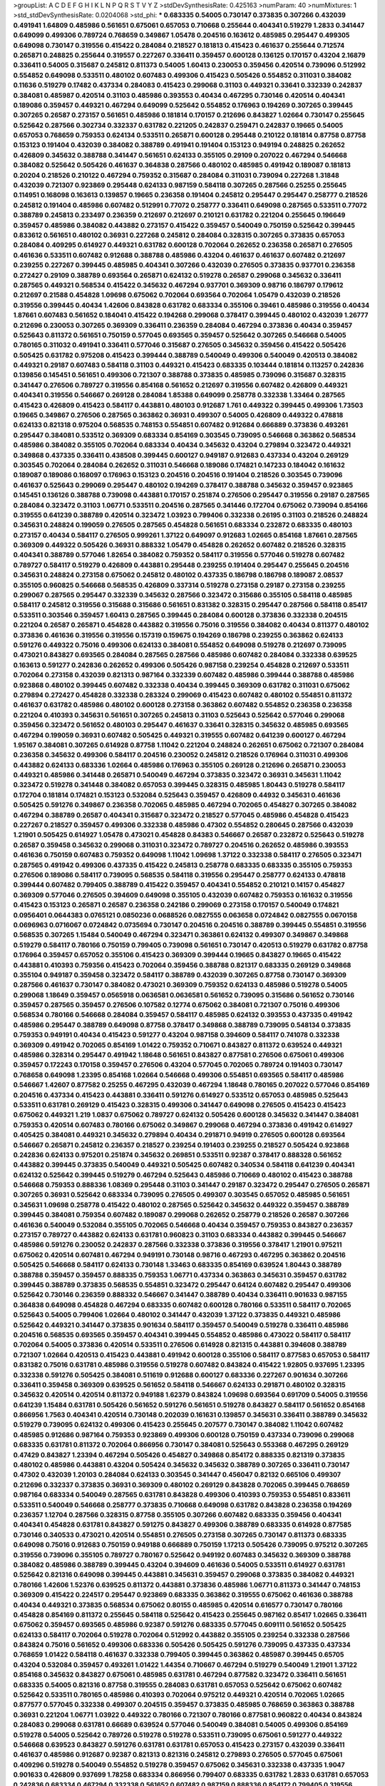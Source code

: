>groupList:
A C D E F G H I K L
N P Q R S T V Y Z 
>stdDevSynthesisRate:
0.425163 
>numParam:
40
>numMixtures:
1
>std_stdDevSynthesisRate:
0.0204068
>std_phi:
***
0.683335 0.54005 0.730147 0.373835 0.307266 0.432039 0.491941 1.64809 0.485986 0.561651
0.675061 0.657053 0.710668 0.255644 0.404341 0.519279 1.2833 0.341447 0.649099 0.499306
0.789724 0.768659 0.349867 1.05478 0.204516 0.163612 0.485985 0.295447 0.499305 0.649098
0.730147 0.319556 0.415422 0.284084 0.218527 0.181813 0.415423 0.461637 0.255644 0.712574
0.265871 0.248825 0.255644 0.319557 0.227267 0.336411 0.359457 0.600128 0.136125 0.170157
0.43204 2.16879 0.336411 0.54005 0.315687 0.245812 0.811373 0.54005 1.60413 0.230053
0.359456 0.420514 0.739096 0.512992 0.554852 0.649098 0.533511 0.480102 0.607483 0.499306
0.415423 0.505426 0.554852 0.311031 0.384082 0.11636 0.519279 0.17482 0.437334 0.284083
0.415423 0.299068 0.31103 0.449321 0.33641 0.332339 0.242837 0.384081 0.485987 0.420514
0.31103 0.485986 0.393553 0.40434 0.467295 0.730146 0.420514 0.404341 0.189086 0.359457
0.449321 0.467294 0.649099 0.525642 0.554852 0.176963 0.194269 0.307265 0.399445 0.307265
0.26587 0.273157 0.561651 0.485986 0.181814 0.170157 0.212696 0.843827 1.02664 0.730147
0.255645 0.525642 0.287566 0.302734 0.332337 0.631782 0.221205 0.242837 0.259471 0.242837
0.19665 0.54005 0.657053 0.768659 0.759353 0.624134 0.533511 0.265871 0.600128 0.295448
0.210122 0.181814 0.87758 0.87758 0.153123 0.191404 0.432039 0.384082 0.388789 0.491941
0.191404 0.153123 0.949194 0.248825 0.262652 0.426809 0.345632 0.388788 0.341447 0.561651
0.624133 0.355105 0.29109 0.207022 0.467294 0.546668 0.384082 0.525642 0.505426 0.461637
0.364838 0.287566 0.480102 0.485985 0.491942 0.189087 0.181813 0.20204 0.218526 0.210122
0.467294 0.759352 0.315687 0.284084 0.311031 0.739094 0.227268 1.31848 0.432039 0.721307
0.923869 0.295448 0.624133 0.987159 0.584118 0.307265 0.287566 0.25255 0.255645 0.114951
0.168098 0.163613 0.139857 0.19665 0.236358 0.191404 0.245812 0.295447 0.295447 0.258777
0.218526 0.245812 0.191404 0.485986 0.607482 0.512991 0.77072 0.258777 0.336411 0.649098
0.287565 0.533511 0.77072 0.388789 0.245813 0.233497 0.236359 0.212697 0.212697 0.210121
0.631782 0.221204 0.255645 0.196649 0.359457 0.485986 0.384082 0.443882 0.273157 0.415422
0.359457 0.540049 0.750159 0.525642 0.399445 0.833612 0.561651 0.480102 0.36931 0.227268
0.245812 0.284084 0.328315 0.307265 0.373835 0.657053 0.284084 0.409295 0.614927 0.449321
0.631782 0.600128 0.702064 0.262652 0.236358 0.265871 0.276505 0.461636 0.533511 0.607482
0.912688 0.388788 0.485986 0.43204 0.461637 0.461637 0.607482 0.212697 0.239255 0.227267
0.399445 0.485985 0.404341 0.307266 0.432039 0.276505 0.373835 0.937701 0.236358 0.272427
0.29109 0.388789 0.693564 0.265871 0.624132 0.519278 0.26587 0.299068 0.345632 0.336411
0.287565 0.449321 0.568534 0.415422 0.345632 0.467294 0.937701 0.369309 0.98716 0.186797
0.179612 0.212697 0.21588 0.454828 1.09698 0.675062 0.702064 0.693564 0.702064 1.05479
0.432039 0.218526 0.319556 0.399445 0.40434 1.42606 0.843828 0.631782 0.683334 0.355106
0.39461 0.485986 0.319556 0.40434 1.87661 0.607483 0.561652 0.184041 0.415422 0.194268
0.299068 0.378417 0.399445 0.480102 0.432039 1.26777 0.212696 0.230053 0.307265 0.369309
0.336411 0.236359 0.284084 0.467294 0.373836 0.40434 0.359457 0.525643 0.811372 0.561651
0.750159 0.577045 0.693565 0.359457 0.525642 0.307265 0.546668 0.54005 0.780165 0.311032
0.491941 0.336411 0.577046 0.315687 0.276505 0.345632 0.359456 0.415422 0.505426 0.505425
0.631782 0.975208 0.415423 0.399444 0.388789 0.540049 0.499306 0.540049 0.420513 0.384082
0.449321 0.29187 0.607483 0.584118 0.31103 0.449321 0.415423 0.683335 0.103444 0.181814
0.113257 0.242836 0.139856 0.145451 0.561651 0.499306 0.721307 0.388788 0.373835 0.485985
0.739096 0.315687 0.328315 0.341447 0.276506 0.789727 0.319556 0.854168 0.561652 0.212697
0.319556 0.607482 0.426809 0.449321 0.404341 0.319556 0.546667 0.269128 0.284084 1.85388
0.649099 0.258778 0.332338 1.33464 0.287565 0.415423 0.426809 0.415423 0.584117 0.443881
0.480103 0.912687 1.761 0.449322 0.399445 0.499306 1.73503 0.19665 0.349867 0.276506
0.287565 0.363862 0.36931 0.499307 0.54005 0.426809 0.449322 0.478818 0.624133 0.821318
0.975204 0.568535 0.748153 0.554851 0.607482 0.912684 0.666889 0.373836 0.493261 0.295447
0.384081 0.533512 0.369309 0.683334 0.854169 0.303545 0.739095 0.546668 0.363862 0.568534
0.485986 0.384082 0.355105 0.702064 0.683334 0.40434 0.345632 0.43204 0.279894 0.323472
0.449321 0.349868 0.437335 0.336411 0.438508 0.399445 0.600127 0.949187 0.912683 0.437334
0.43204 0.269129 0.303545 0.702064 0.284084 0.262652 0.311031 0.546668 0.189086 0.174821
0.147233 0.184042 0.161632 0.189087 0.189086 0.168097 0.176963 0.153123 0.204516 0.204516
0.191404 0.218526 0.303545 0.739096 0.461637 0.525643 0.299069 0.295447 0.480102 0.194269
0.378417 0.388788 0.345632 0.359457 0.923865 0.145451 0.136126 0.388788 0.739098 0.443881
0.170157 0.251874 0.276506 0.295447 0.319556 0.29187 0.287565 0.284084 0.323472 0.31103
1.06771 0.533511 0.204516 0.287565 0.341446 0.172704 0.675062 0.739094 0.854166 0.319555
0.641239 0.388789 0.420514 0.323472 1.03923 0.799406 0.332338 0.26195 0.31103 0.218526
0.248824 0.345631 0.248824 0.199059 0.276505 0.287565 0.454828 0.561651 0.683334 0.232872
0.683335 0.480103 0.273157 0.40434 0.584117 0.276505 0.999261 1.37122 0.649097 0.912683
1.02665 0.854168 1.87661 0.287565 0.369309 0.449322 0.505426 0.36931 0.888332 1.05479
0.454828 0.262652 0.607482 0.218526 0.328315 0.404341 0.388789 0.577046 1.82654 0.384082
0.759352 0.584117 0.319556 0.577046 0.519278 0.607482 0.789727 0.584117 0.519279 0.426809
0.443881 0.295448 0.239255 0.191404 0.295447 0.255645 0.204516 0.345631 0.248824 0.273158
0.675062 0.245812 0.480102 0.437335 0.186798 0.186798 0.189087 2.08537 0.355105 0.960825
0.546668 0.568535 0.426809 0.337314 0.519278 0.273158 0.29187 0.273158 0.239255 0.299067
0.287565 0.295447 0.332339 0.345632 0.287566 0.323472 0.315686 0.355105 0.584118 0.485985
0.584117 0.245812 0.319556 0.315688 0.315686 0.561651 0.831382 0.328315 0.295447 0.287566
0.584118 0.85417 0.533511 0.303546 0.359457 1.60413 0.287565 0.399445 0.284084 0.600128
0.373836 0.332338 0.204515 0.221204 0.26587 0.265871 0.454828 0.443882 0.319556 0.75016
0.319556 0.384082 0.40434 0.811377 0.480102 0.373836 0.461636 0.319556 0.319556 0.157319
0.159675 0.194269 0.186798 0.239255 0.363862 0.624133 0.591276 0.449322 0.75016 0.499306
0.624133 0.384081 0.554852 0.649098 0.519278 0.212697 0.739095 0.473021 0.843827 0.693565
0.284084 0.287565 0.287566 0.485986 0.607482 0.284084 0.332338 0.639525 0.163613 0.591277
0.242836 0.262652 0.499306 0.505426 0.987158 0.239254 0.454828 0.212697 0.533511 0.702064
0.273158 0.432039 0.821313 0.987164 0.332339 0.607482 0.485986 0.399444 0.388788 0.485986
0.923868 0.480102 0.399445 0.607482 0.332338 0.40434 0.399445 0.369309 0.631782 0.311031
0.675062 0.279894 0.272427 0.454828 0.332338 0.283324 0.299069 0.415423 0.607482 0.480102
0.554851 0.811372 0.461637 0.631782 0.485986 0.480102 0.600128 0.273158 0.363862 0.607482
0.554852 0.236358 0.236358 0.221204 0.410393 0.345631 0.561651 0.307265 0.245813 0.31103
0.525643 0.525642 0.577046 0.299068 0.359456 0.323472 0.561652 0.480103 0.295447 0.461637
0.33641 0.328315 0.345632 0.485985 0.693565 0.467294 0.199059 0.36931 0.607482 0.505425
0.449321 0.319555 0.607482 0.641239 0.600127 0.467294 1.95167 0.384081 0.307265 0.614928
0.87758 1.11042 0.221204 0.248824 0.262651 0.675062 0.721307 0.284084 0.236358 0.345632
0.499306 0.584117 0.204516 0.230052 0.245812 0.218526 0.176964 0.311031 0.499306 0.443882
0.624133 0.683336 1.02664 0.485986 0.176963 0.355105 0.269128 0.212696 0.265871 0.230053
0.449321 0.485986 0.341448 0.265871 0.540049 0.467294 0.373835 0.323472 0.36931 0.345631
1.11042 0.323472 0.519278 0.341448 0.384082 0.657053 0.399445 0.328315 0.485985 1.80443
0.519278 0.584117 0.172704 0.181814 0.174821 0.153123 0.532084 0.525643 0.359457 0.426809
0.44932 0.345631 0.461636 0.505425 0.591276 0.349867 0.236358 0.702065 0.485985 0.467294
0.702065 0.454827 0.307265 0.384082 0.467294 0.388789 0.26587 0.404341 0.315687 0.323472
0.218527 0.577045 0.485986 0.454828 0.415423 0.227267 0.218527 0.359457 0.499306 0.332338
0.485986 0.47302 0.554852 0.280645 0.287566 0.432039 1.21901 0.505425 0.614927 1.05478
0.473021 0.454828 0.84383 0.546667 0.26587 0.232872 0.525643 0.519278 0.26587 0.359458
0.345632 0.299068 0.311031 0.323472 0.789727 0.204516 0.262652 0.485986 0.393553 0.461636
0.750159 0.607483 0.759352 0.649098 1.11042 1.09698 1.37122 0.332338 0.584117 0.276505
0.323471 0.287565 0.491942 0.499306 0.437335 0.415422 0.245813 0.258778 0.683335 0.683335
0.355105 0.759353 0.276506 0.189086 0.584117 0.739095 0.568535 0.584118 0.319556 0.295447
0.258777 0.624133 0.478818 0.399444 0.607482 0.799405 0.388789 0.415422 0.359457 0.404341
0.554852 0.210121 0.14157 0.454827 0.369309 0.577046 0.276505 0.394609 0.649098 0.355105
0.432039 0.607482 0.759353 0.161632 0.319556 0.415423 0.153123 0.265871 0.26587 0.236358
0.242186 0.299069 0.273158 0.170157 0.540049 0.174821 0.0956401 0.0644383 0.0765121 0.0850236
0.0688526 0.0827555 0.063658 0.0724842 0.0827555 0.0670158 0.0696963 0.0716067 0.0724842 0.0735694
0.730147 0.204516 0.204516 0.388789 0.399445 0.554851 0.319556 0.568535 0.307265 1.15484
0.540049 0.467294 0.323471 0.363861 0.624132 0.499307 0.349867 0.349868 0.519279 0.584117
0.780166 0.750159 0.799405 0.739098 0.561651 0.730147 0.420513 0.519279 0.631782 0.87758
0.176964 0.359457 0.657052 0.355106 0.415423 0.369309 0.399444 0.19665 0.843827 0.19665
0.415422 0.443881 0.410393 0.759356 0.415423 0.702064 0.359456 0.388788 0.821317 0.683335
0.269129 0.349868 0.355104 0.949187 0.359458 0.323472 0.584117 0.388789 0.432039 0.307265
0.87758 0.730147 0.369309 0.287566 0.461637 0.730147 0.384082 0.473021 0.369309 0.759352
0.624133 0.485986 0.519278 0.54005 0.299068 1.18649 0.359457 0.0565918 0.0636581 0.0636581
0.561652 0.739095 0.315686 0.561652 0.730146 0.359457 0.287565 0.359457 0.276506 0.107582
0.12774 0.675062 0.384081 0.721307 0.75016 0.499306 0.568534 0.780166 0.546668 0.284084
0.359457 0.584117 0.485985 0.624132 0.393553 0.437335 0.491942 0.485986 0.295447 0.388789
0.649098 0.87758 0.378417 0.349868 0.388789 0.739095 0.548134 0.373835 0.759353 0.949191
0.40434 0.415423 0.591277 0.43204 0.987158 0.394609 0.584117 0.741078 0.332338 0.369309
0.491942 0.702065 0.854169 1.01422 0.759352 0.710671 0.843827 0.811372 0.639524 0.449321
0.485986 0.328314 0.295447 0.491942 1.18648 0.561651 0.843827 0.877581 0.276506 0.675061
0.499306 0.359457 0.172243 0.170158 0.359457 0.276506 0.43204 0.577045 0.702065 0.789724
0.191403 0.730147 0.768658 0.649098 1.23395 0.854168 1.02664 0.546668 0.499306 0.554851
0.693565 0.584117 0.485986 0.546667 1.42607 0.877582 0.25255 0.467295 0.432039 0.467294
1.18648 0.780165 0.207022 0.577046 0.854169 0.204516 0.437334 0.415423 0.443881 0.336411
0.591276 0.614927 0.533512 0.657053 0.485985 0.525643 0.533511 0.631781 0.269129 0.415423
0.328315 0.499306 0.341447 0.649098 0.276505 0.415423 0.415423 0.675062 0.449321 1.219
1.0837 0.675062 0.789727 0.624132 0.505426 0.600128 0.345632 0.341447 0.384081 0.759353
0.420514 0.607483 0.780166 0.675062 0.349867 0.299068 0.467294 0.373836 0.491942 0.614927
0.405425 0.384081 0.449321 0.345632 0.279894 0.40434 0.291871 0.94919 0.276505 0.600128
0.693564 0.546667 0.265871 0.245812 0.236357 0.218527 0.239254 0.191403 0.239255 0.218527
0.505424 0.923868 0.242836 0.624133 0.975201 0.251874 0.345632 0.269851 0.533511 0.92387
0.378417 0.888328 0.561652 0.443882 0.399445 0.373835 0.540049 0.449321 0.505425 0.607482
0.340534 0.584118 0.641239 0.404341 0.624132 0.525642 0.399445 0.519279 0.467294 0.525643
0.485986 0.710669 0.480102 0.415423 0.388788 0.546668 0.759353 0.888336 1.08369 0.295448
0.31103 0.341447 0.29187 0.323472 0.295447 0.276505 0.265871 0.307265 0.36931 0.525642
0.683334 0.739095 0.276505 0.499307 0.303545 0.657052 0.485985 0.561651 0.345631 1.09698
0.258778 0.415422 0.480102 0.287565 0.525642 0.345632 0.449322 0.359457 0.388789 0.399445
0.384081 0.759354 0.607482 0.189087 0.299068 0.262652 0.258779 0.218526 0.26587 0.307266
0.461636 0.540049 0.532084 0.355105 0.702065 0.546668 0.40434 0.359457 0.759353 0.843827
0.236357 0.273157 0.789727 0.443882 0.624133 0.631781 0.960823 0.31103 0.683334 0.443882
0.399445 0.546667 0.485986 0.591276 0.230052 0.242837 0.287566 0.332338 0.373836 0.319556
0.378417 1.21901 0.975211 0.675062 0.420514 0.607481 0.467294 0.949191 0.730148 0.98716
0.467293 0.467295 0.363862 0.204516 0.505425 0.546668 0.584117 0.624133 0.730148 1.33463
0.683335 0.854169 0.639524 1.80443 0.388789 0.388788 0.359457 0.359457 0.888335 0.759353
1.06771 0.437334 0.363863 0.345631 0.359457 0.631782 0.399445 0.388789 0.373835 0.568535
0.554851 0.323472 0.295447 0.64124 0.607482 0.295447 0.499306 0.525642 0.730146 0.236359
0.888332 0.546667 0.341447 0.388789 0.40434 0.336411 0.901633 0.987155 0.364838 0.649098
0.454828 0.467294 0.683335 0.607482 0.600128 0.780166 0.533511 0.584117 0.702065 0.525643
0.54005 0.799406 1.02664 0.480102 0.341447 0.432039 1.37122 0.373835 0.449321 0.485986
0.525642 0.449321 0.341447 0.373835 0.901634 0.584117 0.359457 0.540049 0.519278 0.336411
0.485986 0.204516 0.568535 0.693565 0.359457 0.404341 0.399445 0.554852 0.485986 0.473022
0.584117 0.584117 0.702064 0.54005 0.373836 0.420514 0.533511 0.276506 0.614928 0.821315
0.443881 0.394608 0.388789 0.721307 1.02664 0.420513 0.415423 0.443881 0.491942 0.600128
0.355106 0.584117 0.877583 0.657053 0.584117 0.831382 0.75016 0.631781 0.485986 0.319556
0.519278 0.607482 0.843824 0.415422 1.92805 0.937695 1.23395 0.332338 0.591276 0.505425
0.384081 0.511619 0.912688 0.600127 0.683336 0.227267 0.901634 0.307266 0.336411 0.359458
0.369309 0.639525 0.561652 0.584118 0.546667 0.624133 0.291871 0.480102 0.328315 0.345632
0.420514 0.420514 0.811372 0.949188 1.62379 0.843824 1.09698 0.693564 0.691709 0.54005
0.319556 0.641239 1.15484 0.631781 0.505426 0.561652 0.591276 0.561651 0.519278 0.843827
0.584117 0.561652 0.854168 0.866956 1.7563 0.404341 0.420514 0.730148 0.202039 0.161631
0.139857 0.345631 0.336411 0.388789 0.345632 0.519279 0.739095 0.624132 0.499306 0.415423
0.255645 0.207577 0.730147 0.384082 1.11042 0.607482 0.485985 0.912686 0.987164 0.759353
0.923869 0.499306 0.600128 0.750159 0.437334 0.739096 0.299068 0.683335 0.631781 0.811372
0.702064 0.866956 0.730147 0.384081 0.525643 0.553368 0.467295 0.269129 0.47429 0.843827
1.23394 0.467294 0.505426 0.454827 0.349868 0.854172 0.888335 0.821319 0.373835 0.480102
0.485986 0.443881 0.43204 0.505424 0.345632 0.345632 0.388789 0.307265 0.336411 0.730147
0.47302 0.432039 1.20103 0.284084 0.624133 0.303545 0.341447 0.456047 0.82132 0.665106
0.499307 0.212696 0.332337 0.373835 0.36931 0.369309 0.480102 0.269129 0.843828 0.702065
0.399445 0.768659 0.987164 0.683334 0.540049 0.287565 0.631781 0.843828 0.499306 0.410393
0.759353 0.554851 0.833611 0.533511 0.540049 0.546668 0.258777 0.373835 0.710668 0.649098
0.631782 0.843828 0.236358 0.194269 0.236357 1.12704 0.287566 0.328315 0.87758 0.355105
0.307266 0.607482 0.683335 0.359456 0.404341 0.404341 0.454828 0.631781 0.843827 0.591275
0.843827 0.499306 0.388789 0.683335 0.614928 0.877585 0.730146 0.340533 0.473021 0.420514
0.554851 0.276505 0.273158 0.307265 0.730147 0.811373 0.683335 0.649098 0.75016 0.912683
0.750159 0.949188 0.666889 0.750159 1.17213 0.505426 0.739095 0.975212 0.307265 0.319556
0.739096 0.355105 0.789727 0.780167 0.525642 0.949192 0.607483 0.345632 0.369309 0.388788
0.384082 0.485986 0.388789 0.399445 0.43204 0.394609 0.461636 0.54005 0.533511 0.614927
0.631781 0.525642 0.821316 0.649098 0.399445 0.443881 0.345631 0.359457 0.299068 0.373835
0.384082 0.449321 0.780166 1.42606 1.52376 0.639525 0.811372 0.443881 0.373836 0.485986
1.06771 0.811373 0.341447 0.748153 0.369309 0.415422 0.224517 0.295447 0.923869 0.683335
0.363862 0.319555 0.675062 0.461636 0.388788 0.40434 0.449321 0.373835 0.568534 0.675062
0.80155 0.485985 0.420514 0.616577 0.730147 0.780166 0.454828 0.854169 0.811372 0.255645
0.584118 0.525642 0.415423 0.255645 0.987162 0.85417 1.02665 0.336411 0.675062 0.359457
0.693565 0.485986 0.92387 0.591276 0.683335 0.577045 0.609111 0.561652 0.505425 0.624133
0.584117 0.702064 0.519278 0.702064 0.512992 0.443882 0.355105 0.239254 0.332338 0.287566
0.843824 0.75016 0.561652 0.499306 0.683336 0.505426 0.505425 0.591276 0.739095 0.437335
0.437334 0.768659 1.01422 0.584118 0.461637 0.332338 0.799405 0.399445 0.363862 0.485987
0.399445 0.65705 0.43204 0.532084 0.359457 0.493261 1.01422 1.44354 0.710667 0.467294
0.519279 0.540049 1.21901 1.37122 0.854168 0.345632 0.843827 0.675061 0.485985 0.631781
0.467294 0.877582 0.323472 0.336411 0.561651 0.683335 0.54005 0.821316 0.87758 0.319555
0.284083 0.631781 0.657053 0.525642 0.675062 0.607482 0.525642 0.533511 0.780165 0.485986
0.410393 0.702064 0.975212 0.449321 0.420514 0.702065 1.02665 0.877577 0.577045 0.332338
0.499307 0.204515 0.359457 0.373835 0.485985 0.768659 0.363863 0.388788 0.36931 0.221204
1.06771 1.03922 0.449322 0.780166 0.721307 0.780166 0.877581 0.960822 0.40434 0.843824
0.284083 0.299068 0.631781 0.66689 0.639524 0.577046 0.540049 0.384081 0.54005 0.499306
0.854169 0.519278 0.54005 0.525642 0.789726 0.519278 0.519278 0.533511 0.739095 0.675061
0.591277 0.449322 0.546668 0.639523 0.843827 0.591276 0.631781 0.631781 0.657053 0.415423
0.273157 0.432039 0.336411 0.461637 0.485986 0.912687 0.92387 0.821313 0.821316 0.245812
0.279893 0.276505 0.577045 0.675061 0.409296 0.519278 0.540049 0.554852 0.519278 0.359457
0.675062 0.345631 0.332338 0.437335 1.9047 0.901633 0.426809 0.937699 1.78258 0.683334
0.866956 0.799407 0.683335 0.631782 1.2833 0.631781 0.657053 0.242836 0.683334 0.467294
0.332338 0.561652 0.607482 0.987159 0.888336 0.854172 0.799405 0.319556 0.461636 0.415423
0.499305 1.06771 0.657053 0.607482 0.821319 0.730147 1.0808 0.519279 0.639525 0.499306
0.443881 0.54005 0.546668 0.575502 0.568535 0.454828 0.491942 0.923868 1.06771 0.36931
0.600128 0.189087 0.759352 0.369309 0.739098 0.369309 0.384081 0.467294 0.505425 0.255645
0.443882 0.399445 0.09564 0.577046 0.675061 0.739092 0.780166 0.577046 0.561651 0.631782
0.519278 0.821315 0.454828 0.591276 0.799405 0.789728 0.683334 0.505425 0.467294 0.505425
0.505425 1.54244 0.631782 0.568534 0.9377 0.449321 0.631782 0.780166 0.923868 1.50129
0.415423 0.561652 0.923868 0.949191 0.702064 0.759353 0.525642 0.485986 0.614927 0.683334
0.843827 0.359458 0.311032 0.561652 0.607482 0.789728 0.519278 0.155415 0.176963 0.561651
0.540049 0.657052 0.811372 0.480103 0.54005 0.649098 0.355104 0.307265 0.299069 0.311031
0.332338 0.255644 0.269129 0.311031 0.388788 0.295447 0.349868 0.384082 0.443882 0.47302
0.432039 0.499307 0.561651 0.388788 0.461636 0.657053 1.14085 0.519279 0.223915 0.683334
0.843825 0.843829 0.901634 0.811369 0.877577 0.789727 0.449321 0.702064 0.789727 0.923868
0.631781 0.607483 0.702064 0.227268 0.349868 0.345632 0.519278 0.467294 0.519279 0.404341
0.624132 0.710668 0.821315 0.207022 0.546668 0.912681 0.454827 0.499306 0.449322 0.415423
0.519278 0.568534 0.657052 0.631782 0.196649 0.332338 0.631781 0.789727 0.87758 1.01421
0.359456 0.373835 0.236358 0.675062 0.493261 0.780166 0.960823 0.561651 0.449321 0.449321
0.811373 1.09698 0.384081 1.05478 0.332338 0.683335 0.273157 0.789727 0.388788 1.15483
0.499307 0.284083 1.02664 1.06771 1.6238 1.98089 0.657053 0.44932 1.12704 0.461637
0.721306 0.43204 0.499306 0.888339 0.399446 0.36931 0.255645 0.258777 0.332338 0.683335
0.759353 1.18648 0.750159 0.525642 0.319556 0.730147 0.607483 0.759352 0.239254 0.789727
0.284084 0.512991 0.307266 0.624132 0.546668 0.443881 0.811373 0.768659 0.631781 0.702065
0.665105 0.378417 0.355105 0.591276 0.577045 0.20204 0.218527 0.170157 0.949192 0.196651
0.540049 0.843824 0.721307 0.721307 1.54243 0.833611 0.607483 0.485985 0.631781 0.759353
0.683335 0.44932 0.136125 0.546668 0.78973 0.426809 0.759352 0.768659 0.485985 0.384082
0.319556 0.683335 0.821316 0.480102 0.409295 0.702064 0.319556 0.399445 0.319556 0.319556
0.359457 0.420514 0.359457 1.14086 0.584117 0.499306 0.369309 0.443881 0.410393 0.43204
0.631782 0.759353 0.789728 0.345632 0.631781 0.415423 0.624132 0.561651 0.739094 0.420514
0.461637 0.730147 0.355106 1.16899 0.710669 0.683335 0.467294 0.525642 0.467294 0.675062
0.624133 0.843827 0.236359 0.276505 0.242836 0.399445 0.218526 0.319557 0.42681 0.449322
0.449321 0.54005 0.384081 0.649097 0.999257 0.789726 0.255645 0.473021 0.230053 0.811374
0.420514 0.454827 0.519279 0.912683 0.561652 0.499306 0.467294 0.40434 0.449321 0.540049
0.47302 0.505425 0.328314 0.454828 0.454827 0.525642 0.683335 0.315687 0.33641 0.384082
0.75016 0.525642 0.491942 0.591276 0.710668 1.05479 0.359457 0.454828 0.821316 0.843827
0.912685 0.43204 0.561651 0.561652 0.649098 0.710668 0.730148 0.359456 0.315687 0.449321
0.485986 0.443881 0.345631 0.394609 0.384082 0.255644 0.276505 0.299069 0.631781 0.591275
0.273158 0.540049 0.614927 0.299069 0.811372 0.739095 0.577046 0.399445 0.831381 0.36931
0.584117 0.821316 0.532084 0.454828 0.519278 0.561651 0.230052 0.265871 0.258778 0.624133
0.666889 0.591276 0.584117 0.721308 0.631781 0.561652 0.759352 0.393553 0.467294 0.607483
0.888339 0.598522 0.568534 0.631782 0.287566 0.279894 0.499306 0.311031 0.811372 0.561651
0.505425 0.388789 0.319556 0.43204 0.467294 0.665105 0.719378 0.789728 0.584117 1.02664
0.546669 0.912687 0.730147 0.568535 0.276505 0.319557 0.843828 0.546668 0.710668 0.75016
0.843826 0.505425 0.461636 0.600127 0.657053 0.739095 0.789727 0.975207 0.949196 0.519278
0.287566 0.295447 0.262652 0.299069 0.54005 0.854169 0.332339 0.319556 0.311031 0.388788
0.255644 0.480102 0.519278 0.607483 0.47302 0.568535 0.355105 0.525643 0.511619 0.843824
0.255644 1.01422 0.975207 0.519278 0.702064 0.631781 1.21901 0.600127 0.136125 0.181814
0.789727 0.420514 0.485986 0.533511 0.624133 1.02665 0.474289 0.493262 0.949195 0.54005
0.649098 0.607482 0.505425 0.949195 0.901636 0.949185 0.19665 0.98716 0.499306 0.561651
0.577046 0.355106 0.525643 0.467294 0.485986 0.639524 0.540049 0.307265 0.780165 0.540049
0.675062 0.811372 0.730147 0.467294 0.624133 0.505426 0.350806 0.546668 0.935195 0.975209
1.0808 1.00194 0.759353 0.577045 0.349868 0.369309 0.29987 0.710668 0.399445 0.420514
0.485986 0.420514 0.525643 0.519279 0.854168 0.230052 0.821316 0.683334 0.607483 0.432039
0.614928 0.36931 0.584117 0.683336 0.584118 0.600128 0.607482 0.485986 0.780165 0.649098
0.373836 0.345632 0.591276 0.505425 0.461637 0.519279 0.332338 0.768658 0.176963 0.854168
0.739093 0.702064 0.404339 0.649098 0.607483 0.877581 1.09698 1.37122 1.42608 0.480102
0.355105 0.327436 0.384081 0.631781 0.399445 0.40434 0.143689 0.170157 0.505426 0.568535
0.759352 0.461636 0.43204 0.410393 1.23396 1.18649 0.29109 0.336411 0.443882 0.833611
0.554852 0.675062 0.888332 0.287565 0.280645 0.768659 0.821316 0.710668 0.332338 0.780166
0.568535 0.843824 0.114952 0.719378 0.561651 0.284085 0.780166 0.999258 0.683335 0.499307
0.384081 0.265871 1.15484 0.9377 0.888335 0.854168 0.568534 0.657053 0.730147 0.693565
0.631782 0.702064 0.584117 0.600127 0.901631 0.461636 0.373835 0.561651 0.600128 0.693565
0.409295 0.888332 0.949187 0.505425 0.987166 0.739098 0.384082 0.349867 0.449322 0.319556
0.388788 0.345632 0.624132 0.485985 0.877581 0.641239 0.399445 0.499306 0.702065 0.485986
0.227267 0.307265 0.631782 0.561651 1.30252 0.373836 0.79941 0.702065 0.426809 0.607483
0.14369 0.129306 0.236358 0.255646 0.284085 0.311031 0.236357 0.799405 0.768658 0.54005
0.473021 0.480102 0.577046 0.607482 0.600127 0.949191 1.05479 0.546668 0.255644 0.768658
0.404341 0.710668 0.349868 0.276506 0.33641 0.485985 0.649098 1.14085 0.821316 0.332338
0.319556 0.404341 0.449321 0.378416 0.505425 0.40434 0.607482 0.426809 0.561651 0.369309
0.336411 0.307265 0.657053 0.912683 0.987159 1.15484 0.649098 0.683335 0.499306 0.294657
0.415423 0.730146 0.75935 0.239255 0.230052 0.730147 0.960824 0.92387 0.600128 0.519278
0.369309 0.811372 0.702062 0.29187 0.299068 0.26587 0.319556 0.759353 0.485986 0.561651
0.75016 0.561651 0.532085 0.789727 0.546668 0.43204 0.600128 0.719378 1.01422 0.631782
0.624133 0.307265 0.591277 0.759353 0.485986 0.505426 0.499307 0.598523 0.710668 0.332338
0.449321 1.12704 0.83138 0.854168 1.02664 1.01421 0.780165 0.649098 0.960824 0.877581
0.505425 0.519279 0.540049 0.607482 0.675062 0.649098 0.311031 1.03923 0.789727 0.258777
0.36931 0.378417 0.48729 0.449321 0.584118 0.591276 0.373836 0.854168 0.843832 0.877579
0.600127 0.499306 0.467294 0.420513 0.519279 0.40434 0.607482 0.789727 0.866952 0.631782
0.639525 0.449322 0.437335 0.519278 0.607482 0.315687 0.759352 0.607482 0.546668 0.854172
0.624133 1.09697 0.710669 0.702064 1.12403 0.888335 0.307265 0.584117 0.43204 0.519279
0.467294 0.540049 0.923868 0.75016 0.568534 0.394609 0.319555 0.384082 0.319556 0.349867
0.307266 0.843827 0.319556 0.730148 0.373836 1.20103 0.693562 0.730148 0.739095 0.624133
0.666888 0.354155 0.81137 0.311031 0.349867 0.525642 0.780166 0.394609 0.232872 0.631782
0.332338 0.584118 1.95167 0.467294 0.561652 0.683335 0.888335 0.505425 0.420514 0.577046
0.833611 0.730147 0.866956 0.420514 0.607482 0.843827 0.710668 0.683335 0.854173 0.624133
1.01422 0.485986 0.912683 0.657052 0.568535 0.525643 0.461637 0.540049 0.675061 0.461637
0.443881 0.40434 0.210122 0.181814 0.399445 0.379432 0.525643 0.854169 0.888336 0.739095
1.01421 0.533511 0.639524 0.730147 0.614928 0.519278 0.499306 0.987158 0.43204 0.505425
0.554852 0.467295 0.47429 0.384081 0.657053 0.561652 0.789727 0.759353 0.789726 0.912684
0.789728 0.584117 0.854168 0.843827 0.561652 0.36931 0.399445 0.759353 0.730147 0.499306
0.675062 0.759353 0.480102 0.54005 0.568535 0.730147 0.525642 0.584117 0.607482 1.38803
0.491941 0.373835 0.332338 0.710669 0.937699 0.561651 0.485986 0.525643 0.657053 0.87758
0.40434 0.218526 0.675061 0.584117 0.923867 0.473021 0.373835 0.319556 0.987162 0.607482
0.319556 0.276506 0.641239 0.675062 0.631781 0.568535 0.499307 0.480102 0.341447 0.480102
0.877573 0.877578 0.505425 0.675062 0.584117 0.384082 0.426809 0.345631 0.345632 0.631782
0.519279 0.811372 0.719378 0.614927 0.811372 0.311031 0.443881 0.987158 1.14085 0.368322
0.499306 0.546669 0.710668 0.584117 0.811372 0.561651 0.456048 0.491941 0.960819 0.328314
1.78258 0.420514 0.540049 0.631782 0.519278 0.315687 0.43204 0.499306 0.480102 0.242186
0.15732 0.546668 0.485986 0.561651 0.607483 0.607482 0.675062 0.730147 0.987161 0.40434
1.85389 0.843827 0.607482 0.739095 0.710669 0.649098 0.480103 0.512992 0.415422 0.0906055
1.9047 0.480102 0.525642 0.540049 0.54005 0.359456 1.71403 0.614928 0.631781 0.332338
0.287566 0.540049 0.799405 0.750159 0.20204 0.789727 0.710668 0.789728 0.54005 0.210122
0.311031 0.485986 0.449321 0.399445 0.480102 0.554852 0.577046 0.702064 0.349868 0.843829
1.20103 0.912684 0.789726 0.499307 0.600128 0.467294 0.821317 0.454828 0.607481 0.519279
0.207578 0.388788 0.449321 0.170158 0.215303 0.207022 0.399445 0.373836 0.657053 0.454828
0.693564 0.540049 0.649098 0.485985 0.759355 0.616576 0.811373 0.683335 0.474289 0.577046
0.877581 0.759353 0.399445 0.54005 0.683334 0.485986 0.641239 0.584118 1.06771 0.442693
0.525642 0.499306 0.341447 0.75016 0.912683 0.864633 0.693565 0.614927 0.821315 1.14086
0.631781 0.591276 0.480102 0.443881 0.657052 0.491942 0.759352 0.811372 0.821316 0.9377
0.960824 0.499306 0.584118 0.710669 0.499306 0.319557 0.584118 0.710669 0.461636 0.302734
0.230052 0.276505 0.54005 0.624133 0.425668 0.960828 1.14085 0.631782 0.649095 0.432039
0.64124 0.388789 0.443881 0.843827 0.739095 0.442694 0.683335 0.210122 0.415423 0.759352
0.319556 0.584117 0.568535 0.739095 0.888335 0.987158 0.443881 0.789727 0.811373 0.730147
0.759353 0.239255 1.20103 0.456048 0.702064 0.332339 0.485985 0.311031 0.345631 0.666889
0.577045 0.384082 0.675062 0.373836 0.584117 0.332338 0.388788 0.584117 0.864636 0.899222
1.05479 0.877581 0.287566 0.307265 0.359457 0.36931 1.03923 0.949191 1.17212 0.999257
1.01422 1.14085 0.399445 0.789727 0.307266 0.54005 0.949189 0.81137 0.332337 0.284084
0.284084 0.369309 0.299068 0.355105 0.373836 0.449322 0.373835 0.369309 0.499306 0.561651
0.584117 0.702064 1.75629 0.181814 0.449321 0.461637 0.276506 0.540049 0.221205 0.36931
0.739095 0.303545 0.221205 0.207578 1.09697 0.359456 0.505425 0.363862 0.54005 0.505425
0.319555 0.355105 0.702064 1.06772 1.2833 0.443881 0.546668 0.624133 0.710668 0.373835
0.43204 0.561652 0.702064 0.519278 0.204516 0.607483 0.369309 0.780166 0.811372 0.739094
1.0808 0.759353 0.607482 1.09698 0.485985 1.33465 0.461637 0.373836 0.399445 0.336411
0.750159 0.355106 0.843827 0.831381 1.09698 1.92804 0.87758 0.683335 1.02664 0.426809
0.467293 0.449321 1.40504 0.833611 0.525642 0.315687 0.384082 0.415422 0.265871 0.540049
0.912684 1.06771 0.51299 0.134478 0.145451 0.17482 0.204516 0.25255 0.821316 0.600128
0.949195 0.657052 0.631781 0.710669 0.584117 0.554851 0.485986 0.461637 0.437335 0.649099
0.236358 0.461636 0.415422 0.239254 0.821318 1.14085 0.561651 0.319556 0.43204 0.657053
0.702065 0.533511 0.449322 0.780166 0.64124 0.821316 0.683335 1.33464 0.631782 0.702064
0.631782 0.44932 0.730147 0.624132 1.78258 2.25554 0.273158 0.546667 0.768659 0.888332
0.949191 1.23395 0.899226 1.05478 0.821316 0.799405 0.730147 1.05479 1.18649 0.505425
0.467294 0.533511 0.64124 0.269129 0.319556 0.702064 0.649099 0.730147 0.675062 0.319556
0.405424 0.415423 0.505425 0.591276 0.307264 0.287565 0.394608 0.420514 0.332338 0.399445
0.328315 0.299068 0.307266 0.284085 0.262651 0.702065 0.359457 0.546668 0.584117 0.799406
0.336412 1.23395 0.31103 0.866956 0.319556 1.78258 0.443881 0.561652 0.467295 0.480103
0.409295 0.355105 0.454828 0.540049 0.449322 0.345632 0.789728 0.499307 0.456048 0.307265
0.987164 0.480102 0.473021 0.811373 0.540049 0.345632 0.485986 0.307266 0.359457 0.191404
0.379432 0.730146 0.242837 0.227267 0.117787 0.114951 0.100685 0.121015 0.168097 0.13089
0.176964 0.467294 0.43204 0.546668 1.02665 0.399445 0.480103 0.233496 0.780165 0.499306
0.449322 0.519279 0.307264 0.287565 0.657052 0.323473 0.40434 0.345632 0.432039 0.359457
0.505425 0.657053 0.349868 1.12704 0.388789 1.24908 0.519278 0.512991 0.702064 0.485986
0.561651 0.561652 1.85389 2.08538 1.24907 0.384082 0.449322 1.60414 0.319556 0.554852
1.18649 1.38803 0.780166 0.315687 0.287565 0.303545 0.937701 0.410393 0.40434 0.341448
0.359457 0.388789 0.480102 0.420514 0.739096 0.43204 0.345632 1.80443 0.415423 0.415423
0.721307 0.345632 0.499306 0.0919617 0.0895083 0.0837696 0.0839944 0.0956404 0.0906053 0.0726786
0.0956403 0.100685 0.0860658 0.0895084 0.0716067 0.0860657 0.0860657 0.113257 0.525642 0.505426
0.631781 0.780166 0.702065 0.624133 0.485986 0.525643 0.485986 0.473021 0.600128 0.519278
0.607482 0.821316 0.51162 0.624134 1.46124 0.287566 0.262651 0.287566 0.323472 0.355105
0.614928 0.43204 0.404341 0.750159 1.71403 0.284084 0.336411 1.6481 1.73503 0.399444
0.319555 0.525643 0.480103 0.359457 0.426809 0.499306 0.554851 0.425667 0.631782 0.443882
0.332337 0.467294 2.00516 1.60413 0.789727 0.287566 0.480102 0.394609 0.456048 0.485985
0.467294 1.85389 0.273158 0.236358 0.388789 0.399444 0.426809 0.730146 0.540049 0.525642
0.525642 0.499306 0.227267 0.923865 0.631781 1.23395 0.511619 0.311031 1.80443 0.799408
0.461637 0.568535 0.614927 0.165617 0.554851 0.449321 1.85389 0.399445 1.18649 0.415423
0.525642 0.568535 0.461637 0.525642 0.666889 0.607483 0.631781 0.730148 0.568535 0.665105
0.888339 0.51162 0.600128 0.461637 0.739095 0.519278 0.425667 0.533512 0.505425 0.485986
0.584118 0.467294 0.485986 0.443881 0.877581 0.480102 0.345632 0.328315 0.269128 0.449322
0.443881 0.276505 0.540049 0.491941 0.554852 0.374839 0.410394 0.449322 0.315687 0.287565
1.33465 0.31103 0.54005 0.449321 0.811372 0.789728 0.394609 0.323472 0.912681 0.341447
0.600128 0.44932 0.525642 0.369309 0.546668 0.394609 0.307266 0.36931 0.323472 0.491942
0.25255 0.311031 0.323472 0.399445 0.505426 0.369309 0.399445 0.624132 0.332338 0.415423
0.43204 0.561651 0.467293 1.80443 0.683336 0.355104 0.415423 0.505426 0.369309 0.369309
0.584118 0.388789 0.649098 0.467294 0.399445 0.584117 0.710669 0.505426 0.710668 0.540049
0.449321 0.341448 0.546668 0.40434 0.561652 0.577047 0.519279 0.359457 0.631781 0.702062
0.315686 0.420514 0.437334 0.54005 0.449321 0.675062 0.739096 0.702064 0.467294 0.467294
0.525643 0.577046 0.461636 0.631781 2.25554 0.410393 0.600128 0.577045 0.721308 0.449321
0.811372 0.511619 0.25255 0.43204 0.649099 0.577046 0.702064 0.319556 0.323473 0.405424
0.276505 0.519279 0.245812 0.345632 0.399446 1.11042 0.379431 0.336411 0.355105 0.359457
0.355105 0.426809 0.221204 0.345631 0.276505 0.384081 0.443881 0.350806 0.499306 0.369309
0.600127 0.561651 0.683335 0.540049 0.480102 0.854172 0.843827 0.215303 0.189087 0.223915
0.426809 0.315687 0.245812 0.780166 1.06771 1.71402 0.379432 0.426808 0.323471 1.71402
1.98089 0.373836 0.265871 0.584118 0.399445 1.92805 0.546668 0.505425 1.87661 0.485985
2.22824 1.48311 0.702064 1.50129 0.336411 0.186797 0.155415 0.607481 0.614927 1.73503
0.811372 0.607482 0.607483 0.44932 0.525642 0.409295 0.923875 0.44932 1.14086 0.437334
0.505425 1.54243 0.519278 2.11094 0.332338 1.24907 0.553368 0.399444 0.548134 0.63178
0.373836 0.245812 0.272428 0.389832 0.568536 0.499306 0.480102 0.44388 0.675062 1.97559
0.345632 0.311031 0.591277 0.384082 0.323472 0.399445 1.6683 0.461637 0.287566 0.359457
0.607482 0.230052 0.693564 0.373836 0.649098 0.345632 0.420514 0.420514 0.355105 0.415423
0.467294 0.393553 0.443881 0.649098 0.359457 0.888335 0.519278 0.255644 0.13089 0.505426
0.258778 2.00516 0.519278 0.345631 0.43204 0.443882 0.843827 0.359457 0.505425 0.584117
0.252549 0.307266 0.299068 0.415423 0.511619 0.467293 0.546668 0.533511 0.51162 0.349868
0.432039 0.561651 0.2015 0.236358 0.29187 0.546668 0.43204 0.415422 0.519279 0.415422
0.540049 0.710666 0.449321 0.319556 0.265871 0.399445 0.649098 0.710668 0.972603 0.821316
0.877581 0.821319 0.843827 0.607482 0.332338 0.420513 0.415423 0.561651 0.467294 1.03923
1.71403 1.9047 0.987158 0.821319 1.80443 0.864641 1.66831 0.912687 1.78258 0.975206
0.821315 1.11042 0.388789 0.877584 0.799405 0.730147 0.384082 0.877583 0.624133 0.511619
0.584118 0.491941 0.789727 0.675062 0.780166 0.877581 0.624132 0.561651 0.546668 0.600127
0.584118 0.449322 0.54005 1.80444 0.577046 0.176964 0.159248 0.273158 0.141571 0.161631
0.19427 0.88834 0.461637 0.739096 0.888335 0.307265 0.591275 0.702064 0.449322 0.449322
0.600127 0.512991 0.649099 0.831378 1.761 0.336411 0.437334 0.480102 1.37122 1.80443
0.499307 0.432039 0.607482 0.759352 0.328314 0.373835 0.295447 1.46516 0.36931 1.68874
0.415423 0.600127 0.299068 0.258778 1.73503 0.600128 0.437334 0.443881 0.480102 0.51162
0.276506 0.255644 0.345632 0.258778 0.307265 0.730147 0.284083 0.341448 0.31103 0.415422
0.485986 0.866956 0.341447 0.485986 0.373836 0.287565 0.561651 1.01422 1.28331 0.912684
0.854169 0.768659 0.888335 0.811369 0.675062 0.505426 0.485987 0.649099 0.67506 0.491942
0.789727 0.831381 0.923869 0.833611 0.789727 1.02665 0.426808 0.854168 2.31737 0.499307
0.624132 0.449321 0.554852 0.345632 0.328315 1.01422 0.359457 0.373835 0.505425 0.302733
0.337313 0.369309 0.719377 0.675062 0.561651 0.730146 0.345632 1.02664 0.877581 0.591276
0.373836 0.393553 0.519278 0.196649 0.540049 0.693565 0.369309 0.384081 0.315687 0.319556
0.575502 0.649099 0.683334 0.379432 0.245812 0.480103 0.40434 0.373835 1.66831 0.675061
0.437334 0.369309 0.454827 0.299067 0.388789 0.584117 0.276505 0.577045 0.799405 0.415422
0.702065 0.675062 0.649098 0.739092 0.174821 0.26587 0.505425 0.26587 0.607482 0.311031
1.12403 0.649098 0.505425 0.525642 0.230053 0.345632 0.345632 0.311031 0.319556 0.649098
1.80444 1.21901 0.505426 0.888337 0.759353 0.355104 0.600127 1.54243 0.230053 0.949195
0.467294 1.87661 0.730147 0.345632 0.40434 0.449321 0.710668 0.553367 0.614927 0.561651
0.36931 0.480103 0.276505 0.311031 0.369309 0.172704 0.467294 0.373836 0.75016 0.730148
0.639524 0.499306 0.461637 0.248825 0.307266 0.284084 0.399445 0.291871 0.359457 2.22823
2.08538 1.8766 0.437335 0.221205 0.315687 0.239254 1.87661 0.218526 0.276505 0.437334
0.811372 0.789727 0.780166 0.877581 0.780166 1.37122 0.614927 0.499305 0.480103 0.473021
0.691709 0.519279 0.230053 1.68875 0.540049 0.420513 0.437334 0.345632 0.227267 0.359456
0.212697 0.568534 0.631782 0.467294 1.85388 0.525642 0.43204 0.307265 0.287566 0.248824
0.218526 0.532084 0.378416 0.432039 0.341447 0.519278 0.591276 0.245812 0.485986 0.577045
0.307265 0.831381 0.43204 0.607482 0.26587 0.461637 1.01422 0.265871 0.295447 0.319556
0.295448 0.332338 0.657053 0.40434 0.284083 0.336411 0.702064 0.666889 0.299068 0.307265
0.295447 0.821316 0.473022 0.44932 0.384082 0.591276 0.505425 0.359457 0.153123 0.364838
0.799406 0.683335 0.485985 0.584118 0.533511 0.631781 0.437334 1.87661 0.675062 0.307265
0.19906 0.568534 0.77072 0.505425 0.336411 0.369309 0.295447 0.877577 0.236358 0.217942
0.19665 0.443881 0.780166 0.912684 0.384081 0.287566 0.307266 0.319557 0.384082 0.43204
0.616576 0.147234 0.199059 0.443882 0.473022 0.540049 0.404341 0.269128 0.432039 0.47429
0.273158 0.409295 0.461637 0.600127 0.485985 0.624133 0.449321 0.255645 0.332338 0.26587
0.252549 0.295447 0.404341 0.384081 0.245812 0.323472 0.258778 0.307265 0.363862 0.467295
0.276505 0.770721 0.227267 0.299069 0.248825 0.295447 0.19665 0.232872 0.276506 0.236358
0.284083 0.255645 0.204516 0.248825 0.273157 0.212697 0.25255 0.295448 0.332339 0.227267
0.341446 0.420513 0.47302 0.568535 0.299068 0.295447 0.505426 0.631781 0.43204 0.485985
0.525642 0.540049 0.730146 0.299068 0.485986 0.473021 0.299068 0.449321 0.384082 0.443881
0.607482 0.454827 0.702068 1.03923 0.505425 0.631781 0.770717 1.48311 0.276505 0.349868
0.649098 0.607482 0.499307 0.649098 0.388788 0.328315 0.232872 0.307266 0.276505 0.437334
0.449321 0.332338 0.649098 0.345631 0.449321 0.519278 0.912684 0.295447 0.323472 0.345631
0.43204 0.443881 0.467294 0.780166 0.399444 0.540049 0.355104 0.666889 0.584117 0.607483
2.19536 1.52376 1.82654 0.505426 0.519279 0.519278 0.778079 0.454828 0.204516 0.184042
0.212696 0.191404 0.415423 0.657053 0.0619598 0.51162 0.499306 0.0919617 0.262652 0.093089
0.0871205 0.230053 0.315686 0.265871 0.291871 0.328314 0.31103 0.299069 0.287566 0.299068
0.295447 0.295447 0.341447 0.311031 0.314842 0.369308 0.540049 0.675063 0.675062 0.960823
0.443881 1.05478 1.73503 0.221204 0.227267 0.239255 0.425668 0.153123 0.499306 0.26587
0.369309 0.437335 0.415423 0.675062 0.384081 0.223915 0.262652 0.319555 0.207578 0.568535
0.554851 0.332338 0.624133 0.821315 0.624133 0.730147 0.480101 0.577046 0.336411 0.843827
0.561651 0.561651 0.554852 0.739096 0.554852 1.11042 0.854169 0.345631 0.332337 0.949191
0.702064 0.43204 0.759353 0.443881 0.561651 0.40434 0.657052 0.491942 0.473021 0.36931
0.51162 0.525643 0.410393 0.359456 0.710668 0.683334 0.499306 0.273158 0.461636 0.591276
0.40434 0.399444 0.499306 0.584117 0.675062 1.09698 0.702065 0.702064 0.410394 0.467294
0.540049 0.332339 0.561652 0.591276 0.480103 0.42681 0.307265 0.350806 0.43204 0.410394
0.505425 0.384081 0.384082 0.287565 0.273157 0.384082 0.311031 0.336411 0.355105 0.373836
0.449322 0.359457 0.449321 0.415423 0.467294 0.467295 0.540049 0.519279 0.561651 0.675062
0.657053 0.730144 0.721307 0.485986 0.600127 0.960827 0.721307 0.607482 1.01422 0.236358
0.221205 0.273158 0.221205 0.519279 0.420513 0.218527 0.181814 0.255645 0.227267 0.345631
0.359457 0.460401 0.789728 1.26776 0.540049 0.442694 0.512992 0.184042 0.273158 0.273157
0.319556 0.328314 0.561652 1.11043 0.355105 0.437334 0.40434 0.443882 0.525642 0.499306
0.54005 0.649098 0.443881 0.780166 0.631782 0.336412 1.05479 0.657054 1.06771 0.649098
0.485985 0.759352 0.780166 0.770721 0.789726 1.97559 0.843827 0.666889 0.780166 0.759352
0.912684 1.14085 0.730148 1.28331 0.512992 0.415423 0.532084 0.47302 0.546668 0.730148
0.467294 0.384081 0.631782 0.546669 0.461636 0.255645 0.789727 0.388789 0.600127 0.721307
0.345632 0.345631 0.437334 0.236358 0.584118 0.631781 0.299067 0.307265 0.276505 0.295447
0.359457 0.299067 0.236358 0.315687 0.525642 0.702064 1.9047 0.912684 1.92805 0.799406
0.949188 2.02975 0.730147 0.710668 0.923869 1.80444 2.25553 1.23395 0.546667 0.649098
0.730147 1.33464 0.467294 0.584118 0.87758 1.52376 0.227267 0.299069 0.987158 0.319556
0.561651 0.328315 0.519279 0.568535 0.485986 0.657052 0.443881 0.449321 0.425668 0.341447
0.750159 0.821316 0.683336 0.730147 0.189087 0.399445 0.600127 1.6481 0.258777 0.600128
0.341447 0.54005 0.210122 0.207022 0.284083 0.437335 0.759353 0.780166 0.657053 0.404341
1.78258 0.987166 0.649098 0.284084 0.302733 0.303545 0.467295 1.15484 1.23394 0.94919
1.00194 0.949192 0.877581 0.821315 0.683336 0.233496 0.204516 0.212696 0.505426 0.811372
1.73503 0.702064 0.384082 0.273158 0.307266 0.279895 0.295447 2.34576 2.08537 1.6238
0.901635 0.480102 1.85389 1.85388 0.540049 0.821317 0.568534 0.607483 0.639524 0.987164
0.901633 0.426809 0.730147 0.505425 0.491942 0.99926 0.657053 0.404341 0.657053 0.485985
0.332338 0.295447 0.276505 0.319555 0.730147 0.359457 0.295447 1.78258 0.584118 1.62379
2.00516 0.33641 0.307265 0.461636 0.540049 0.561651 0.607482 0.702064 0.649099 0.811373
1.85389 0.499306 0.87758 0.739096 0.665105 0.799405 0.739096 0.546668 0.359457 0.485986
0.467295 0.624133 0.607483 2.11093 0.437334 0.454828 0.821316 0.683334 0.519278 1.02665
1.01421 0.877581 0.888335 0.649097 2.00517 1.71403 0.467295 0.600128 0.675062 0.759352
0.666889 0.355104 1.14086 0.410394 0.223915 0.584117 0.19665 0.299068 0.186797 0.17482
0.54005 1.92804 0.485985 0.384082 2.16878 0.295448 0.287565 0.710669 1.78259 0.485985
0.525642 0.345632 0.420514 0.307265 0.443881 0.345631 1.85388 0.332338 0.415423 0.657053
1.60413 0.614927 0.323472 0.410394 0.388789 0.540049 0.373836 0.276506 1.92804 1.89961
0.546667 1.85389 0.683335 0.987158 0.624133 0.641239 0.821316 0.923869 0.473021 0.568534
0.478818 0.40434 0.546669 0.639524 0.505425 0.683335 0.675062 0.527052 1.62379 0.437335
0.420513 0.420513 0.420514 0.399444 0.493261 0.349867 1.6683 0.912683 0.75016 0.768657
0.454827 0.624132 0.355105 1.80442 0.332337 1.80444 0.284084 1.54243 1.9047 0.373836
0.631781 0.345632 0.307264 0.443881 0.533511 0.600127 0.721308 0.912676 0.710669 0.519279
0.759354 2.11659 0.355105 1.78259 0.485985 1.23394 1.06771 0.525642 0.854169 0.202039
0.336411 0.449322 0.26587 0.485985 0.561652 0.519278 0.449321 0.485985 0.299069 0.384082
0.461636 0.25255 0.345631 0.373835 0.36931 0.750159 0.404341 0.399445 0.854169 0.113256
0.683334 0.086066 0.15732 0.584118 0.675062 0.657052 0.759353 1.85389 0.730146 2.00516
0.415422 0.218527 0.245813 0.26587 0.262652 0.239255 0.369309 0.186797 0.181814 0.276506
0.26587 0.631782 0.19665 0.239255 0.227268 0.443882 0.675062 0.276506 0.584118 0.363862
0.607482 0.675062 0.415422 0.730147 0.821316 0.607482 1.80443 0.649098 0.759352 0.614927
0.323472 0.230052 0.236359 0.303545 0.239254 0.19665 0.273157 0.525641 0.170158 0.255645
0.420514 0.525641 0.577045 0.499306 0.675062 1.37122 0.230052 0.236358 1.01422 0.683335
0.759352 0.43204 0.888336 0.540049 0.721307 0.675062 1.06771 0.525643 0.525643 0.314843
0.473021 0.40434 0.315687 0.384081 0.485986 0.236358 0.467294 0.485985 0.432039 0.540049
0.702064 0.328314 0.323472 0.303545 0.461637 2.14252 0.210122 0.437335 0.230052 0.233497
0.43204 0.901633 0.702065 0.600127 1.02665 1.20103 0.591276 0.584117 0.467294 0.485986
0.505426 0.467295 0.415423 0.491941 0.525642 0.519279 0.540049 0.631782 0.799405 0.540049
0.43204 0.499307 0.443881 0.295447 0.710668 0.499305 0.949195 1.38802 0.505425 0.443881
0.437334 0.20204 0.299069 1.78258 2.08538 0.42681 0.480102 0.499305 0.415423 0.437335
0.399445 0.485985 1.83145 0.584118 0.64124 0.949193 0.811372 0.877581 0.43204 0.384081
0.373836 0.561652 0.36931 0.540049 0.624132 0.584118 0.759352 0.499306 0.519278 0.449321
0.666889 0.831382 0.768662 0.359457 0.485986 0.454828 0.181814 0.269129 0.683335 0.505425
0.388789 0.75016 0.739096 0.710668 0.546668 0.568534 0.355105 0.345632 0.449321 0.480102
0.649098 0.323472 0.461637 0.337313 0.461636 0.505425 0.420514 0.373836 0.284084 0.657053
0.456047 0.332338 0.485985 0.505425 0.426809 0.276506 0.369309 0.410393 0.36931 0.328315
0.730148 0.675062 0.789727 0.287566 0.449322 0.561651 0.789726 0.759352 2.08537 0.854168
1.05478 0.657053 0.337314 0.328315 0.40434 0.355105 0.388789 0.901633 1.01422 0.821316
0.607483 0.519278 1.12403 0.561652 0.888335 0.449321 0.480103 0.467294 0.36931 0.460401
0.759353 0.591276 0.443881 0.449322 1.6683 0.600127 0.454828 0.432039 0.607483 0.546668
0.561651 0.854169 0.768659 0.631782 0.575502 0.561651 0.410393 0.295447 0.359457 0.75016
1.02665 0.512992 1.05478 0.525643 1.219 1.6481 0.750159 0.730147 0.759353 0.649099
1.92804 0.76866 0.759353 0.937699 1.01422 0.780166 0.768659 0.768658 0.519278 0.683335
1.0808 1.03923 0.631782 0.821315 0.577045 0.631781 2.16879 0.923868 0.379431 0.323472
0.332338 0.410393 0.40434 0.505425 0.467295 0.420514 0.561652 0.768658 0.854172 0.291089
0.525643 2.14254 0.748153 0.649097 0.449322 0.75935 0.561651 0.499306 0.194269 0.20204
0.19665 0.607483 0.730147 0.467294 0.843827 0.693565 0.191404 0.710669 0.789727 1.24907
0.584118 1.48312 0.675062 0.399445 0.480102 0.399444 0.467294 0.624133 0.912683 0.415422
0.345631 0.467294 2.16879 0.561652 0.657053 2.25555 0.607483 0.540049 0.359457 0.519279
0.584117 0.739095 0.750159 0.949187 0.319556 0.388789 2.06012 0.657053 1.15484 0.525642
0.355105 0.987152 0.624133 0.363863 0.467294 0.480102 1.80443 0.9377 0.912685 1.02664
0.561652 0.454827 0.443882 0.512992 0.388789 0.577046 0.568535 0.649098 0.584117 0.519278
0.480102 0.721307 0.449322 0.821316 0.624132 0.789727 0.789728 0.607483 0.388789 0.432039
0.384081 0.511619 1.12704 0.87758 0.409295 0.323473 0.248825 0.184042 0.577046 0.525642
0.683335 0.276505 0.221204 0.170157 0.233497 0.388789 0.532084 0.437335 0.657053 0.388788
0.577045 1.11042 0.675062 0.287566 0.410393 0.54005 0.473021 0.591275 0.710668 0.591277
0.789727 0.710669 1.09698 0.675061 0.600127 0.683335 0.87758 1.31848 0.519279 0.780166
0.702065 0.591276 0.485986 0.443881 0.456047 0.888335 0.888339 1.06771 0.789726 0.831383
0.665105 0.854168 0.789726 0.485986 0.750159 0.821317 0.702065 1.23395 0.60748 0.811373
0.987155 0.912684 0.987159 0.730147 0.87758 1.18649 0.811373 1.02664 1.95167 0.561652
0.540049 0.577046 0.624133 0.624133 1.08079 0.485986 0.54005 0.467294 0.54005 0.36931
0.295448 0.245813 0.221205 0.554852 0.276506 0.191404 0.299068 0.461637 1.18649 1.38802
0.759352 0.649098 0.631782 0.499307 0.295447 0.505425 0.314843 0.437335 0.332338 0.789728
0.519279 0.616576 0.21588 0.287565 0.245813 0.245812 0.319556 0.675062 0.780166 0.561651
0.877581 0.525641 0.239254 0.355105 0.750159 0.657052 0.373835 0.43204 0.437334 0.899225
0.591276 0.519278 0.561651 0.349868 0.533512 0.568535 0.449322 0.519278 0.877581 0.821316
0.719377 0.702064 0.561652 0.811373 0.831381 0.721307 0.600127 0.437334 0.561652 1.09698
0.191404 0.99926 0.546668 0.384082 0.388789 0.415423 0.480102 0.388789 0.43204 0.485986
0.467294 0.467294 0.511619 0.467294 0.505424 0.607482 0.519278 0.485985 0.43204 0.299068
0.485986 0.87758 0.577046 0.245812 1.38803 0.230052 0.461636 0.519278 0.230052 0.780165
0.461637 0.393553 0.449322 0.702065 0.614927 0.449321 0.415422 0.532084 0.43204 0.359457
0.614927 0.485986 0.449321 0.345632 0.437334 1.80443 0.467293 0.341447 0.480102 0.258777
0.212697 0.227268 0.393553 0.384081 0.359457 0.499306 1.11042 0.675062 0.546668 0.399445
0.499306 0.355105 0.624133 0.485985 0.519278 0.485986 0.493261 0.14157 0.136126 0.134477
0.399445 0.591276 0.768659 0.262651 0.631781 0.393553 0.262652 0.420514 0.415422 0.519279
0.768659 0.600128 0.607482 0.355105 1.05479 0.399445 0.591276 0.349868 0.359456 1.05478
0.789727 0.554852 0.730147 0.332338 0.295447 0.255644 0.600127 0.730147 0.432039 0.519279
0.600128 0.505425 0.519279 0.505425 0.730147 0.519278 0.410393 0.473021 0.519279 0.532084
0.525642 0.311865 0.519278 0.307265 0.369309 0.212697 0.236358 0.349868 0.631782 0.341446
0.287565 0.821316 0.750159 0.584117 0.485986 0.307265 0.345632 0.262651 0.437335 0.561651
0.287565 0.449322 0.443881 0.399444 0.443881 0.255645 0.287565 0.359458 0.307265 0.399445
0.399445 0.519278 0.912683 0.170157 0.420514 0.519279 0.649098 0.577046 0.454828 0.388789
0.349868 0.242836 0.568535 0.223915 0.821317 0.323472 0.311031 0.404341 0.960824 0.467294
0.359457 0.437334 0.493261 0.399445 0.485986 0.702064 0.568534 0.432039 0.789726 0.461636
0.739095 0.511619 0.369309 0.600128 0.485986 0.454827 0.624132 0.525643 0.384081 0.533512
1.09697 0.202039 0.649098 0.607482 0.388788 0.607482 0.399445 0.584117 0.607482 0.600127
0.888336 0.675062 1.05478 0.624133 0.631782 0.730147 0.949194 1.26777 0.730147 1.23395
0.949187 0.315687 0.553368 0.505425 0.811373 0.666889 0.92387 0.505426 0.693564 0.415423
0.227268 0.987159 0.702063 0.20204 0.239255 0.236358 0.519278 0.561652 0.789726 0.888335
0.987158 0.410393 0.631781 0.255645 0.224515 0.379432 0.584118 1.09698 0.525642 0.759353
0.533512 0.584117 0.584118 0.505426 0.675062 1.54243 0.675061 0.987161 1.73503 0.485986
0.568535 0.584118 1.09697 0.505426 0.525643 0.554852 0.505426 0.75016 0.675061 0.449321
0.369309 0.369309 0.420514 0.540049 0.449321 0.336411 0.449321 0.369309 0.511619 0.359456
0.631781 0.437335 0.505426 0.591276 0.449322 0.821319 0.561651 0.420513 0.384082 0.480102
0.987154 0.307265 0.295447 0.359457 0.328315 0.336411 0.420513 0.443881 0.44932 0.373835
0.480103 0.624132 0.255645 0.215881 0.204516 0.373835 0.168098 0.467294 0.780165 0.499306
0.607482 0.467294 0.631781 0.657052 0.649098 0.480102 0.546668 0.485985 0.811373 0.519278
0.649098 0.624133 1.02665 0.505426 0.730147 0.854173 0.811372 0.730147 0.467294 0.525643
0.373836 0.355105 0.730146 0.302733 0.328315 0.269129 0.404341 0.355105 0.854169 0.561651
0.499306 0.291091 0.554851 0.43204 0.584117 1.48311 0.336411 0.174821 0.242837 0.388789
0.607482 0.204516 0.189087 0.548135 0.631782 0.519279 0.843827 0.181814 0.600127 0.299068
0.437335 0.505426 1.44355 0.480103 0.480103 0.519278 0.675062 0.584119 0.69171 0.624133
0.675062 0.730147 1.24907 0.525643 0.168097 0.295447 0.262651 0.480102 0.258778 0.359457
0.332338 0.279894 0.287566 0.912684 0.607482 0.36931 0.546668 0.584117 0.332338 0.384081
0.480102 0.666889 0.730148 1.09698 0.525642 0.415423 0.341446 0.332339 0.227267 0.345631
0.540049 0.443881 0.730147 0.607482 0.759352 0.843828 0.332338 0.54005 0.649098 0.505425
0.675062 0.584118 0.399445 0.600127 0.437334 0.631781 0.584117 0.332338 0.363862 0.975207
0.359457 0.449321 1.68874 0.384082 0.394609 0.499306 1.85389 0.485986 0.437335 0.388788
0.415423 0.759353 0.888335 0.799406 0.75016 0.54005 0.649098 0.811373 0.415423 0.710668
0.314843 0.657053 0.349867 0.739096 0.519278 0.519279 0.332338 0.591277 0.912683 0.584117
0.415423 0.218526 0.607483 0.631781 0.591277 0.399444 0.449321 2.34577 0.821316 0.314842
0.399445 0.420514 0.493261 0.359457 0.420514 0.600128 0.577046 0.607482 0.467294 0.730147
0.702065 0.649098 0.43204 0.864636 0.649097 0.568535 0.415422 0.657052 0.449322 0.437334
0.592862 0.420514 0.512992 0.675062 1.78258 0.843828 0.93519 0.525642 0.460402 0.319556
0.295447 0.276505 0.218526 0.251874 0.31103 0.287565 0.269129 0.299069 0.307265 0.415423
0.359457 0.170157 0.153123 0.168097 0.168097 0.157319 0.155415 0.19665 0.14157 0.151269
0.15732 0.15732 0.151269 0.134477 0.176963 0.132494 0.168097 0.221203 0.186797 0.584117
1.05478 0.307266 0.491941 0.359457 0.770724 0.888335 0.937703 1.23395 0.269129 0.248826
0.236358 0.287565 0.355105 0.591276 0.759353 0.675062 0.40434 0.295447 0.675061 1.95168
0.683336 0.467294 0.624133 0.554852 0.332338 0.319556 0.388788 0.255644 0.212696 0.20204
0.227267 0.287565 1.06771 0.319555 0.245812 0.665106 0.912684 0.454828 0.730147 0.519278
0.47302 0.631781 0.147233 0.176964 0.194269 0.255645 0.349868 0.276505 0.833611 0.789727
0.369309 0.373836 0.336411 0.631782 0.561652 0.373836 0.311031 0.258778 0.359457 0.355106
0.512991 0.561651 0.378416 0.399445 0.480103 0.683335 0.69171 0.474289 0.449322 0.311031
0.415423 0.533511 0.319556 0.607483 0.410394 0.415422 0.480102 0.410393 0.379431 0.912684
0.624133 0.485985 0.854169 0.592862 0.307265 0.519279 0.420514 0.399444 0.739095 0.236358
0.631781 0.683336 0.26587 0.276506 0.384082 0.443881 0.432039 0.454828 0.511619 0.540049
0.584117 0.525642 0.384082 0.332338 0.284084 0.359457 0.378416 0.345631 0.139856 0.631781
0.467295 0.657052 0.505425 0.561651 0.273158 0.236358 0.248825 0.299068 0.245812 0.230052
0.420514 0.363862 0.683334 0.284084 0.359457 0.341448 0.461637 0.631782 1.20103 0.499306
0.799409 0.252549 0.291089 0.332338 0.631781 0.323472 0.307265 0.425667 0.577046 0.554851
0.355105 0.657053 0.666889 0.821317 0.811373 0.449322 0.485986 0.616577 0.388789 0.221204
0.284083 0.287565 0.359457 0.379432 0.369309 0.319555 0.474289 0.519278 0.345631 0.43204
0.328315 0.675062 0.739096 0.591276 0.639524 0.415423 0.546668 0.189087 0.245812 0.204516
0.242836 0.31103 0.384081 0.51162 0.759353 0.584118 0.568535 0.675062 0.252549 0.384082
0.467294 0.730147 0.683334 0.854168 0.821317 0.811372 0.730148 0.355105 0.394609 0.43204
0.26587 0.276505 0.388789 0.499306 0.415423 0.19665 0.255644 0.25255 0.248825 0.584117
0.649098 0.227267 0.759353 0.607482 0.675062 0.702064 0.26587 0.525642 0.480102 0.345632
0.461637 0.26587 0.789727 0.94919 0.607482 0.657052 0.821315 0.657053 0.87758 1.09698
0.363862 0.854168 0.373836 1.62379 0.999253 0.43204 0.540049 0.315686 0.299068 0.384082
0.519278 0.577046 0.36931 0.415423 0.975208 0.505425 0.43204 0.505425 0.577045 0.323472
1.6683 0.415422 0.87758 1.03923 1.01421 0.512991 0.616576 0.69171 0.399445 0.369309
0.480103 0.284084 0.295447 0.328314 1.12704 0.730148 0.493261 0.29187 0.467294 0.759353
0.327437 0.843827 0.485987 0.404341 0.821316 0.323472 0.399445 0.866952 0.561651 0.491942
0.44932 0.299069 0.426809 1.50129 0.388789 0.499306 0.624133 0.780165 0.467294 0.399445
0.691711 0.42681 0.287565 0.323472 0.449321 0.649098 0.388788 0.299069 0.276505 0.295447
0.315687 0.561651 0.384082 0.221204 0.276505 0.345632 0.332339 0.355105 0.624133 0.854167
0.399446 0.443881 0.491942 0.420514 0.332338 0.505425 0.739094 0.19665 1.26777 0.399445
0.540049 0.96082 0.410393 0.665106 1.80443 0.307265 0.262651 0.657053 0.554852 0.473022
0.369309 0.949191 0.480102 0.607482 0.540049 0.359457 0.584118 0.449321 0.29109 0.649098
0.710668 0.591276 0.299068 0.833611 0.255644 0.821316 0.866955 1.06771 0.540049 0.561652
0.600128 1.16899 0.546668 0.607483 0.533511 0.591277 0.47429 0.420513 0.657053 0.854168
0.759352 0.657053 0.607483 0.432039 0.702065 0.888332 0.937699 0.750159 0.384082 0.614927
0.295447 0.821313 1.03923 0.987159 0.730147 0.912683 1.00193 0.525642 0.519278 0.98716
1.30252 0.473021 0.577047 0.584118 0.584117 0.399445 0.20204 0.42681 0.221205 0.212697
0.15732 0.221204 0.87758 0.759353 0.607482 0.525642 0.649098 0.443882 0.499306 0.607482
0.36931 1.05478 0.591276 0.384081 0.519279 0.877581 0.359456 0.480102 0.307266 0.388788
1.18649 0.480102 0.227267 0.251874 0.218526 0.43204 0.657052 1.09698 0.319556 0.287565
0.399445 0.40434 0.359457 0.415423 0.420513 0.461637 0.987156 0.912683 0.485986 0.750159
0.480103 0.963401 0.675062 0.600128 0.332338 0.999256 0.499306 0.912684 0.415423 0.519278
0.303546 0.262652 0.332338 0.511619 0.683336 0.461637 0.739095 0.649097 0.415422 0.607482
0.540049 0.369309 0.332338 0.821316 0.710668 0.480103 0.87758 0.499307 0.394609 0.473021
0.577046 0.336411 0.410394 0.561651 0.512992 0.624133 1.09698 0.649098 0.388788 0.693565
0.480102 0.388789 0.43204 0.276506 0.399445 0.341447 0.437334 0.546668 0.258778 0.64124
1.18649 0.415422 0.519278 1.73503 0.923868 1.58471 1.15483 1.09697 0.960829 0.584117
0.43204 0.607483 0.388789 0.307265 0.359457 0.789726 0.600127 0.525643 0.730147 1.02665
0.780165 0.702065 0.519278 0.975207 0.843827 0.759355 0.577046 0.584119 0.759353 0.888335
1.06771 0.631781 0.683335 0.87758 0.768659 0.770721 0.710668 0.821316 1.01422 1.14085
0.975208 0.702065 0.657053 0.649098 0.519278 0.912688 1.09698 0.461637 0.631781 0.532084
0.399445 0.780166 0.384082 0.359456 0.561651 0.480103 0.384081 0.485985 0.319556 0.533512
0.511619 0.666889 0.561651 1.03923 0.631782 0.799405 0.843827 0.373835 0.245811 0.25255
0.227267 0.279894 0.303545 0.584117 0.480102 1.38802 0.649099 0.43204 0.561652 1.9809
1.83145 0.499306 0.485985 0.607482 0.843824 0.399445 0.710669 0.675062 0.750159 0.554852
0.584117 0.461637 0.525642 0.607482 0.399445 0.899223 0.675062 0.415423 1.31848 0.287565
0.221204 0.236358 0.248825 0.789728 1.37123 0.388788 0.449322 0.525643 0.675061 0.730147
0.700186 0.866955 0.519278 0.491942 0.341447 0.323472 0.345631 0.384082 0.622463 1.02665
1.42607 0.332338 0.546668 0.519279 0.54005 0.379432 0.750159 0.888335 0.591276 0.811373
0.624132 0.230053 0.258778 0.207022 0.561652 1.02664 0.912685 0.210121 0.189086 0.789727
0.999258 0.540049 0.525643 0.843828 0.561651 1.18649 0.467294 0.461637 0.426808 1.06771
0.399445 0.683335 0.675062 0.388788 0.467294 0.174821 0.631781 0.519278 0.532083 0.415423
0.657053 0.40434 0.345632 0.399445 0.499306 0.912684 0.449322 0.505425 0.584118 0.821315
0.888335 0.443882 0.693564 1.09697 1.09698 0.437334 0.420514 0.499306 0.811373 0.730146
0.359457 0.384082 0.410393 0.432039 0.449321 0.960827 0.467294 0.624132 0.702064 0.307266
0.415423 0.577045 0.467294 0.584118 0.821315 0.355104 0.345632 0.493261 0.505425 0.511619
0.519278 0.577046 0.485986 0.47429 0.631781 0.739095 0.577046 0.64124 0.665105 0.821316
0.888335 0.811373 1.23395 0.181814 0.499306 0.614927 1.09697 0.693565 0.739095 0.607482
0.721307 1.09697 0.702065 0.461637 0.693565 1.12705 0.987159 0.43204 0.54005 0.26913
0.730147 0.505425 0.554852 1.18649 1.05478 0.432039 0.730148 0.759352 0.449322 0.287565
0.29109 0.616577 0.332339 1.87661 0.276505 0.843827 0.888335 0.336411 0.591277 0.239254
1.71403 0.230053 0.657052 0.273158 0.702065 0.307265 0.369309 0.379432 0.359457 0.467294
0.345632 0.480102 0.355105 0.467294 0.467295 0.363862 0.350806 0.363862 0.987159 0.960823
1.11041 0.415423 0.759353 1.52376 0.607482 0.584118 0.307265 0.584117 0.600128 0.577045
0.359457 0.702064 0.456048 0.833611 0.821319 1.01422 0.449322 0.437334 0.409296 0.607483
0.866955 0.730147 0.657053 0.276505 0.399445 0.359457 0.36931 0.739095 0.854168 0.987155
1.23394 0.821315 0.415423 0.319556 0.378417 0.512991 0.449321 0.584118 0.739095 0.912685
0.584117 0.480102 0.730146 0.949191 2.00516 1.85389 0.499305 0.759353 0.624133 0.43204
0.519278 0.739095 0.467294 0.607483 0.949192 0.527052 0.388789 0.388788 0.94919 0.43204
0.467295 0.399444 0.512991 0.739095 0.258778 0.624132 0.584118 0.499307 0.683336 0.467295
0.437335 0.40434 0.519278 0.866957 0.369309 0.675062 0.888337 0.553368 0.710669 0.854165
0.420514 0.616576 0.614928 0.811372 0.607482 0.437334 0.449321 0.87758 2.19536 0.568534
0.499306 0.449321 0.584117 0.639524 0.616576 0.454827 0.525641 0.485986 0.631781 0.592862
0.461636 0.843827 0.373835 0.568535 0.739095 0.485987 0.499306 0.499305 0.443882 0.540049
0.657053 0.657053 0.854165 0.355105 0.384082 0.373836 1.28331 0.449321 1.23395 0.467294
0.98716 0.491941 0.384082 0.533511 0.949192 0.960823 0.631782 0.789726 0.19665 0.394609
0.54005 0.415422 0.525642 0.987159 0.937699 0.799405 0.607482 0.730147 0.877581 0.40434
0.730147 0.432039 0.600127 0.533512 0.359457 0.568535 0.554851 0.683335 0.657052 0.683335
0.410394 0.491941 0.384082 0.657053 0.639524 0.693565 0.730147 0.525643 0.480103 0.525643
0.854169 0.248825 0.245813 0.415423 0.54005 0.519278 0.721307 0.600128 0.789726 0.854168
0.467294 0.554851 0.540049 0.345632 0.388789 0.287565 0.323472 0.40434 0.485986 0.91268
0.666889 0.691709 0.212697 0.255645 0.25255 0.255646 0.607482 0.721308 0.789726 0.719377
0.683335 0.323472 0.76866 0.584117 1.58471 1.06772 0.649098 0.821316 0.888335 0.821316
1.18649 1.02664 0.561651 0.649098 0.384082 0.759352 0.426809 0.82132 0.821317 0.454827
0.473021 0.568535 0.843824 0.866955 0.624133 0.499306 0.631781 0.649098 0.415423 0.854168
1.23395 0.561652 1.02664 0.369309 0.307265 0.683334 0.702064 0.540049 1.02664 1.18649
0.332338 0.519278 0.561651 1.87661 0.415423 0.525642 0.449321 0.420514 0.533512 0.415422
0.491942 0.519279 0.449322 0.449322 0.499306 0.449321 0.43204 0.584118 0.449322 0.546669
0.561652 0.683335 0.584117 1.06771 0.276505 0.258777 0.307265 0.230053 0.592862 0.665106
0.432039 0.702065 0.591276 0.912684 0.525642 0.43204 0.276505 0.533511 0.354155 0.449322
0.561651 0.616577 0.721307 0.561652 0.649098 0.631781 0.511619 0.607482 0.730147 0.394609
0.730147 0.811372 0.525643 0.525643 0.461636 0.505425 0.461636 0.821317 1.11042 0.384082
0.36931 0.373836 0.750159 0.467294 0.657053 0.491942 0.519278 0.485986 0.43204 0.54005
0.505425 0.485985 0.600127 0.44932 0.591276 0.702065 0.54005 0.584118 0.54005 0.299069
0.443882 0.295447 0.525642 0.43204 0.584117 0.328314 0.359457 0.420513 0.730147 0.614928
0.789726 0.811369 0.359457 0.432039 1.18649 0.480102 0.467293 0.519278 0.373836 0.181814
0.311031 0.295448 0.258778 0.307265 0.355105 0.702065 0.600128 0.854168 0.768659 0.480101
0.554852 0.341447 0.40434 0.404341 0.461636 0.186797 0.227268 0.258778 0.399445 0.473022
0.877581 0.912683 2.31737 0.533511 2.16879 1.06772 0.730147 0.854168 0.284084 0.624133
0.584118 0.311031 0.399444 0.657053 0.384082 0.540049 0.432039 0.675061 0.702064 0.789728
0.750159 0.710668 2.08538 0.591277 0.702064 0.378418 0.399445 0.923869 0.345632 0.399444
0.307266 0.710668 0.591277 0.811372 0.631782 1.37122 0.759352 0.554851 0.759352 0.409295
0.363862 0.355105 0.525642 0.584117 0.577046 0.505425 0.675062 0.657052 0.319555 0.533512
0.854169 0.739095 0.683334 0.607482 0.505425 0.999256 0.759352 0.60748 0.44932 0.780166
0.949191 0.467294 0.505426 0.432039 0.388789 0.420514 0.631782 0.454828 0.432039 0.40434
0.546668 0.295447 0.600128 0.525642 0.36931 0.404341 0.789724 0.461636 0.485986 0.399445
0.600127 1.15484 0.843827 0.345632 0.299068 0.345631 0.780167 0.675061 0.359458 0.525642
0.432039 0.66689 0.649099 0.600127 0.568535 0.759353 0.94919 0.467294 0.532085 0.739096
0.949191 0.768659 0.811373 0.901634 0.196649 0.302733 0.332338 0.449321 0.657053 0.554851
0.901634 0.675062 1.18649 1.98089 0.311031 0.821316 0.624133 0.426809 0.949188 0.533511
0.901634 0.577046 0.675062 0.739094 0.935191 0.624133 1.21901 0.284084 0.384082 0.821316
0.877582 0.843827 0.388789 0.355105 0.854169 0.811372 0.693566 0.987158 0.485985 0.341448
0.373835 0.454828 0.43204 0.631781 0.821317 0.607482 0.750159 1.01421 1.05478 0.641239
0.801546 0.657052 0.577047 0.607482 0.568534 0.789727 0.739095 0.336411 1.42607 0.923869
0.83138 0.624133 0.432039 0.54005 0.780166 0.485986 0.499306 0.607482 0.302734 0.302733
0.399445 0.311031 0.311031 0.649098 0.780163 0.759353 0.675062 0.540049 0.657052 0.811372
0.890717 0.525642 0.499306 0.499306 0.505425 0.499306 0.179132 0.212696 0.811372 0.831382
0.87758 1.03923 0.821316 0.467293 0.949187 0.394609 0.363862 0.328315 0.359457 0.359456
0.279894 0.299068 0.665106 0.710668 0.568534 0.43204 0.273157 0.624133 0.854169 0.607482
0.624132 0.561652 0.577045 0.568536 0.666889 0.702064 0.691709 0.937699 0.780166 0.975209
1.02664 1.21901 1.06771 0.415423 0.384082 0.426809 0.519278 0.373835 0.540049 0.384082
0.415423 1.06771 0.454827 0.554851 0.287565 0.546668 0.888335 0.584118 0.821316 0.614926
0.600128 0.631781 0.117787 0.212696 0.307265 0.15732 0.789727 0.739095 0.730147 0.710669
0.467294 0.614927 0.888335 0.759353 0.710668 0.702064 0.877578 0.821318 0.759353 0.987158
0.912681 0.975206 0.40434 0.262653 0.232871 0.577046 0.399445 0.649098 0.607482 0.561652
0.415423 0.43204 0.649098 0.43204 0.415422 0.759353 1.80444 0.759353 1.14086 0.454827
0.568535 0.519278 0.877582 0.888336 0.561652 0.987158 0.721308 1.05478 0.912683 0.449321
1.18649 0.426809 0.196649 0.248825 0.499306 0.454828 0.561651 0.415422 0.854172 0.295448
0.199059 0.204516 0.485986 0.877582 0.600127 0.591276 0.657053 0.710669 0.721307 0.888335
0.730147 0.949188 0.341447 0.937699 0.94919 1.05478 0.505425 0.540049 0.499306 0.975208
0.702065 0.657052 0.675062 1.02665 0.702065 0.311032 0.505425 0.307264 0.299068 0.512992
0.561652 0.511619 0.607482 0.432039 0.568534 0.332338 0.467294 0.384081 0.473021 0.512991
0.577046 0.307266 0.315686 0.245812 0.319556 0.332338 0.373836 0.279894 0.987158 0.94919
0.341446 0.415423 0.40434 0.388789 0.693564 0.540049 0.631782 0.912684 0.66689 0.657052
1.06771 0.98716 0.561651 0.454828 0.657052 0.624132 1.23394 0.600127 0.554852 0.999262
0.607482 0.584118 0.607482 0.420514 0.485986 0.584117 0.212696 0.40434 0.242186 0.461636
0.750159 0.649098 0.683335 0.499306 0.369309 0.287566 0.901633 0.923872 1.03922 0.505425
0.54005 0.912684 0.568535 0.657052 0.369309 0.410393 0.399445 0.255644 0.546668 0.789727
0.26587 0.467295 1.05478 1.09698 1.02664 0.888336 0.987158 0.223915 0.273157 0.204516
0.265871 0.332338 0.369309 0.373836 0.399445 1.14086 0.485986 0.811372 0.341448 0.384082
0.987159 0.467294 0.799409 0.780165 0.505425 0.811373 0.287565 0.299068 0.532084 0.768659
0.780167 0.730148 0.584118 0.245813 0.284084 0.987155 0.499306 0.499306 0.499306 0.54005
0.505426 0.485986 0.399445 0.499306 0.299068 0.473021 0.255645 0.485985 0.443882 0.302733
0.415422 0.591277 0.332338 0.675062 0.702064 0.811373 0.614927 0.683334 0.577046 0.607482
0.759353 0.702065 0.99926 0.877582 0.461637 0.384081 0.540049 0.901634 0.657052 0.454827
0.811372 1.8766 0.821316 0.262651 0.239254 0.505426 0.75016 0.624132 0.584117 0.480101
0.399445 1.02664 0.350806 0.591276 0.426809 0.960827 0.245813 0.26587 0.388788 0.540049
0.759353 1.01422 1.98089 0.399444 0.284084 0.683335 0.449321 0.467293 0.649098 0.811373
0.404341 0.449322 0.467294 0.461637 0.675062 0.43204 0.467294 0.485986 0.683335 0.780166
0.843827 0.485986 0.568535 0.568535 0.332338 0.591276 0.355105 0.561651 0.485986 0.730146
0.702064 0.499306 0.43204 0.511619 0.811372 0.631782 0.665105 0.345631 0.821316 0.960823
0.789726 0.355106 0.221205 0.554852 0.631782 0.607483 0.212696 0.425667 0.685168 0.811372
0.369309 0.546668 0.546667 0.561651 0.607483 0.369309 0.336411 0.519278 0.36931 0.454828
0.789726 0.987159 0.649098 0.702064 1.38802 0.693565 0.467295 0.702065 0.721307 0.759353
0.843828 0.710669 0.702065 1.24907 0.702064 1.04201 0.19665 0.811372 0.631781 0.437334
0.287565 0.388788 0.345632 0.319556 0.730147 0.432039 0.485986 0.420514 0.519278 0.675062
0.600127 0.443881 0.546668 0.40434 1.31848 0.491941 0.833611 0.675062 0.437334 0.467294
0.614927 0.474289 1.03923 0.607482 0.730147 0.999254 0.899222 0.912683 1.05478 0.987163
0.546668 0.675062 1.219 0.410393 0.425667 0.373835 0.877578 0.345632 0.480102 0.315688
0.345632 0.384082 0.415423 0.683335 0.702064 0.877577 0.683334 0.319556 0.319555 1.89961
0.554852 0.525642 0.248824 0.568534 1.73503 0.505425 1.60413 0.307265 0.384081 1.44355
0.949191 0.575502 0.311031 0.759352 0.584118 0.355104 0.399445 0.750159 0.415423 0.675062
0.631782 0.525642 0.568535 0.51162 0.461637 0.404341 0.683335 0.702064 0.631782 0.561651
0.730146 0.201499 0.739094 0.332338 0.295447 0.284085 0.284084 0.299068 0.295447 0.276506
0.600128 1.80443 0.499306 0.546668 0.789726 0.279894 0.546667 0.176964 0.230052 0.276506
0.44932 0.454828 0.404341 0.87758 0.759353 0.649098 0.607483 0.759353 0.877581 0.675062
0.607482 0.577045 0.491942 0.561651 0.443882 0.570059 0.373836 0.631783 0.467294 0.54005
0.355104 0.759353 0.525642 0.473021 0.43204 0.454827 1.09698 0.373835 0.467295 0.607482
0.843827 0.821316 0.789726 0.384082 0.525643 0.877581 0.299069 0.614927 0.168097 0.139857
0.168097 0.155415 0.276505 0.239255 0.239254 0.239254 0.467295 0.319555 0.426809 0.499306
0.540049 1.12403 0.384081 0.336411 0.540049 1.28331 0.759353 0.584118 0.811372 0.607483
0.307265 0.373835 0.540049 0.631782 0.388788 0.607482 0.449321 0.546668 0.454828 0.425667
0.480103 0.449322 0.584117 0.499306 0.461637 0.511619 0.57006 0.584118 0.888332 0.789727
0.443881 0.373835 0.499306 0.607482 0.519278 0.584118 0.505425 1.09697 0.512992 0.454827
1.12704 0.454828 0.519278 0.54005 0.399445 0.624133 0.399444 0.359456 0.519279 0.336411
0.454828 0.349868 0.379432 0.759353 0.204516 0.19427 0.525642 0.204515 0.473021 0.384082
0.415423 0.437335 0.553367 0.499305 0.420514 1.12704 0.888339 1.23395 0.258777 0.25255
0.467295 0.311032 0.525642 0.384082 0.349867 0.480103 0.614927 0.780166 0.345631 0.258777
0.449322 0.789727 0.467294 0.730148 0.499306 0.341448 0.665106 0.345631 0.349868 0.533511
0.311031 0.328314 0.265871 0.780166 0.384081 0.332339 0.345631 0.364839 0.485986 0.801549
0.789727 0.768659 0.657053 0.811372 1.73503 0.811373 0.525642 0.384082 0.437334 1.66829
0.675061 1.15484 0.649098 1.05479 0.485986 0.399445 0.789726 0.649098 2.02974 0.420514
0.349867 0.759352 0.854168 0.328315 0.591275 1.54243 0.525643 0.454828 0.341447 0.923874
0.821317 0.600128 0.461636 0.702064 0.949191 0.649098 0.519278 0.631782 1.90471 0.730146
0.702065 0.854168 0.691709 1.06771 0.702065 1.95167 0.614928 0.854168 0.811372 0.843827
0.780166 0.789727 0.780167 0.702064 0.949193 0.43204 0.47429 0.40434 0.577046 0.624132
0.540049 0.345631 0.949192 1.17213 0.369309 2.00516 0.75016 0.789727 0.657053 0.877581
0.561651 0.780166 0.975207 0.614927 0.675062 1.14086 0.789727 0.607483 0.759352 0.843831
0.600127 0.675062 0.303546 0.415423 0.511619 0.631782 0.40434 0.454828 0.624132 0.739096
0.410393 0.311031 0.584117 0.384082 0.624133 0.657053 0.349867 0.561651 0.525642 0.505425
0.811372 0.373835 0.657053 0.533511 0.461636 0.432039 0.854168 0.379431 0.624132 0.449321
0.373835 0.437335 0.631782 0.485986 0.546668 0.461636 0.546668 0.546668 0.710669 0.437334
0.877582 0.519279 0.345632 0.624133 0.748152 0.864636 0.319556 0.759353 0.721307 0.461636
0.345632 0.854169 0.987159 0.631781 0.499306 0.54005 0.730147 0.332338 0.332338 0.461636
0.40434 0.657053 0.854168 0.561651 0.399445 0.540049 0.449321 0.577046 0.631783 0.373835
0.345632 0.295448 0.789727 0.540049 1.42607 0.577046 0.584118 1.71402 0.624133 0.600128
0.499305 0.584118 0.499307 0.657052 0.359457 1.09698 0.657053 0.437335 0.349867 0.710669
0.525642 0.888335 0.631781 0.675062 0.843827 0.607483 0.877578 0.631782 0.87758 0.789726
1.21901 0.600127 0.987162 1.80443 0.811373 0.821316 0.584118 0.768659 0.675061 0.821315
0.323471 0.843824 0.20204 0.14545 0.657054 0.519279 0.575502 0.295447 0.236357 0.332338
0.295447 0.276506 0.649099 0.949191 0.519279 0.336411 0.245813 0.319556 0.499306 0.607482
0.540049 0.420514 0.631781 0.432039 0.258778 0.546668 0.449321 0.480102 0.485986 0.561651
0.359456 0.449321 0.480103 0.311031 0.584117 0.426809 0.319556 0.25255 0.561651 0.600127
0.683334 0.236358 0.227268 0.26587 0.265871 0.295447 1.00194 0.379431 0.425667 1.78258
0.843828 0.369309 0.163613 0.262652 0.384081 0.631781 0.519278 0.345631 0.443881 0.577046
1.78259 0.616576 0.665106 0.759353 0.284084 0.295447 0.373835 0.415422 0.248824 0.373835
0.584117 0.710668 0.373834 0.64124 0.149438 0.999257 0.591277 0.780166 0.923868 0.39461
0.276505 0.404341 0.474289 0.987163 0.245812 0.26587 0.299069 0.276506 0.269129 0.255644
0.600127 0.315687 0.311031 0.480102 0.519278 0.843827 0.499306 0.384082 0.287566 0.420513
0.456047 0.341447 0.307265 0.949191 0.454828 0.607483 0.467294 0.821316 0.284084 0.284084
0.174821 0.204516 0.480102 1.23395 0.505425 0.332338 0.378416 0.675062 0.533511 0.665105
0.721307 0.540049 0.491942 0.480102 0.40434 0.54005 0.937699 1.01422 0.443881 0.40434
0.248825 0.248824 0.323472 1.21901 0.388788 1.03923 0.568534 0.710669 0.359457 0.19665
0.227267 0.525643 0.631781 0.449322 1.14086 0.505426 0.227267 0.675062 0.584117 0.657057
0.307265 0.54005 0.415422 0.315687 0.624132 1.11042 1.15484 0.675062 0.843826 0.449321
0.614928 0.768659 0.759353 0.657053 0.607482 0.54005 0.373836 0.415422 0.384081 0.443882
0.485985 1.15483 1.87661 0.607482 0.420514 0.437335 1.18649 0.399445 1.12403 1.29904
1.14086 0.36931 0.499306 0.631781 1.05479 0.248825 0.485986 0.480102 0.641239 0.64124
0.499306 0.987159 0.328315 0.29109 0.624133 0.519279 0.207022 0.218527 0.191404 0.854175
0.730146 0.600128 0.702064 0.265871 1.9809 0.467295 0.499305 0.437334 0.437335 0.341448
0.359457 0.378416 0.600128 0.710669 0.675062 0.833613 0.443881 0.584117 0.739095 0.561651
0.43204 0.399444 0.415423 0.345632 0.533511 0.319556 0.399446 0.287565 0.505425 0.467294
0.449321 0.373835 0.384082 0.303545 0.649098 0.584117 0.759352 0.584117 0.26587 0.284084
0.505425 0.399445 0.388788 0.499306 0.639525 0.255644 0.218527 0.349867 0.373835 0.505425
0.295447 0.299068 0.631782 0.584118 0.675062 0.26587 0.269128 0.26587 0.236358 0.323473
0.248824 0.359457 0.29187 0.546668 0.449322 0.287565 0.245812 0.287565 0.561652 0.379432
0.631781 0.332338 0.505425 0.561651 0.888334 0.710668 0.345631 0.287566 0.323473 0.540049
0.245813 0.461637 0.415422 0.485986 0.75016 0.410393 0.561652 0.265871 0.276506 0.287565
0.410394 0.449321 0.307265 0.461636 0.877581 0.307265 0.584118 0.332338 0.561651 0.710669
0.568535 0.675062 0.614927 0.730147 0.710668 0.702065 0.276506 0.227268 0.631782 0.631781
0.221205 0.221204 2.25553 1.11042 0.485987 0.657052 0.789727 0.332339 0.877581 0.454828
0.345632 0.319556 0.19665 0.161631 0.19906 0.184042 0.204517 0.168097 0.172242 0.212697
0.221205 0.276506 0.184042 0.307266 0.284084 0.258777 0.239255 0.533511 0.461636 0.43204
0.287565 0.730147 0.287565 0.388789 0.505425 0.299068 0.454828 0.141571 0.199059 0.163613
0.163613 0.161632 0.176963 0.172243 0.170157 0.600128 0.491941 0.454827 0.359457 0.245812
0.987158 0.467294 0.54005 0.657052 0.546669 0.273158 0.40434 0.554853 0.31103 0.525643
0.245813 0.843831 0.437335 0.415422 0.657052 0.721307 0.388788 0.319556 0.319556 0.373835
0.415422 0.323472 0.369309 0.287565 0.415422 0.276505 0.345632 0.284084 0.461637 0.307265
0.359458 0.47429 0.279894 0.345631 1.33464 0.561651 0.561652 0.467295 0.384082 0.319556
0.111885 0.129306 0.13089 0.248824 0.437335 0.449321 0.373835 0.505425 0.287566 0.473021
0.189086 0.730148 0.675062 0.721307 0.888336 0.449321 0.221204 0.359457 0.540049 0.345631
0.789728 0.265871 0.276506 0.328314 0.33641 0.341447 0.332338 0.336411 0.923865 0.525643
0.693564 0.218526 0.212697 0.284084 0.284084 0.299068 0.443881 0.269129 0.43204 0.43204
0.505426 0.40434 0.276506 0.255645 0.252549 0.533512 1.01421 0.912684 0.239254 0.26587
0.276506 0.789727 0.485986 0.319556 0.341447 0.284084 0.426809 0.473021 0.172243 0.759353
0.319556 0.54005 0.719378 0.730147 0.369309 0.295447 0.299069 0.467294 0.485985 0.505425
0.410393 0.345631 0.607482 0.44388 0.394609 0.449321 0.519278 0.461637 0.485985 0.675062
0.415423 0.287566 0.480102 0.437334 0.499306 0.505425 0.843827 0.204516 0.227267 0.525642
0.432039 0.614927 0.388788 0.359456 0.912684 0.415423 0.600127 0.592863 0.236358 0.631781
0.287565 0.584118 0.467294 0.631781 0.683335 0.359457 0.561652 0.307265 0.415422 0.287566
0.960821 1.11043 0.683334 0.425667 0.426809 0.519279 0.364838 0.369309 1.14086 0.649098
0.299068 0.42681 0.467294 0.584118 0.227268 0.341447 0.584117 0.163613 0.196649 0.295448
0.248824 0.299068 0.355105 0.191403 0.141571 0.14369 0.184042 0.163613 0.345631 0.449321
0.33641 0.415423 0.702064 0.388788 0.384082 0.210121 0.134478 0.127398 0.121014 0.276505
0.388789 0.702065 0.691709 0.480101 0.299068 0.212697 0.255646 0.789724 0.242836 0.19665
0.384082 0.227268 0.631782 0.657053 0.568535 0.255645 0.273159 0.262652 0.191403 0.438508
0.561651 0.245813 0.319556 0.437334 1.35462 0.315687 0.449321 0.631781 0.54005 1.17212
0.499306 0.284083 0.221205 0.92387 1.85389 0.533511 0.307266 0.373836 0.248824 0.877577
1.01422 0.639525 0.295447 0.666889 0.843827 0.378417 0.43204 0.491942 0.415422 0.739095
0.912682 0.230053 0.232872 0.176964 0.194269 0.255644 0.505425 0.163612 0.299068 0.129306
0.51789 0.584118 0.675062 0.525643 0.624132 0.384082 0.230052 0.373836 0.399445 0.269128
0.336411 0.323472 0.341447 0.843827 0.287566 0.359457 0.388788 0.443882 0.877581 0.262652
0.449322 0.499306 0.355105 0.373835 0.303545 0.359457 0.369309 0.328315 0.299068 0.388789
0.323472 0.454829 0.384081 0.600127 0.404341 0.624132 0.789726 0.170157 0.493261 0.420514
0.467294 0.561652 0.525642 0.493261 0.584117 0.373835 0.284084 0.519278 0.276505 0.287566
0.307265 0.499306 0.975207 0.230052 0.359457 0.311031 0.505426 0.443881 0.355105 0.345632
0.311031 0.607482 0.227267 0.568534 1.6683 0.196649 0.519279 0.437334 0.332339 0.384081
1.73503 0.307265 0.328315 0.276505 0.345632 0.614927 0.224516 0.461637 0.730146 0.129306
0.165618 0.145451 0.170157 0.157319 0.624133 0.258777 0.273157 0.384082 0.43204 0.415423
0.426808 0.341447 0.311031 0.332338 0.284084 0.467294 0.359457 0.196649 0.675062 0.799405
0.432039 0.336411 0.345631 0.780166 0.759353 0.519278 0.443881 0.759353 0.584118 0.540049
0.242836 0.19665 0.373835 0.888335 0.624133 0.323472 0.854168 0.437334 0.480101 0.467295
0.373835 0.373835 0.519278 0.454828 1.50129 0.540049 0.584117 0.675062 0.811372 1.50129
0.584117 0.467294 0.519278 0.649098 0.319556 0.554852 0.449321 0.388789 0.480103 1.06772
0.546668 0.291871 0.485986 0.467294 0.54005 0.505426 0.461637 0.399445 0.657052 0.702064
0.780166 0.505425 0.399445 0.255644 0.546668 0.584117 1.54243 0.384082 1.71403 0.276505
0.624133 0.568535 0.480102 0.607482 0.245813 0.912683 0.410393 0.443881 0.443881 0.443881
2.22823 0.675062 0.624133 0.675061 0.739095 0.480102 0.568534 0.568535 0.554852 0.255644
0.345632 0.624133 0.888338 0.98716 1.11042 0.937696 0.877575 0.43204 1.9047 0.532085
0.750159 0.568534 0.540049 0.384082 0.437335 0.155415 0.186297 0.399445 0.393553 1.03923
0.432039 1.06771 0.949191 0.657052 0.780166 0.721307 0.949195 0.748152 0.759352 0.702064
0.554852 0.239255 0.328315 0.525643 0.449321 0.519278 0.568535 0.323473 0.328315 0.467294
0.657053 1.26777 0.43204 0.265871 0.236358 0.384082 0.248825 0.129306 0.307266 1.85389
1.78259 2.02974 0.649098 1.11041 0.949191 0.811372 0.299069 0.384081 0.449322 0.591276
0.584117 0.399445 0.432039 0.221204 0.212696 0.259472 1.60413 0.299068 0.295447 0.675062
0.299069 0.363863 0.40434 0.554852 0.780165 0.665105 0.811369 0.349867 1.85389 0.323472
0.683335 0.399445 0.345633 0.345632 0.230052 0.295447 0.467294 0.525642 0.577046 0.702064
0.314843 0.40434 0.181814 0.480103 0.388789 0.388789 0.649097 0.702064 0.600127 0.287566
0.227267 0.181813 1.92804 0.866952 0.265871 0.279894 0.432039 0.319556 0.363862 0.388788
0.332338 0.204516 0.561651 0.248825 0.287565 0.519279 0.345631 0.584117 0.467293 0.399445
0.258777 0.239254 0.287565 0.218526 0.276505 0.31103 0.373836 0.780169 1.85388 0.212696
0.332338 0.675062 0.311031 0.236358 0.287565 0.311031 0.369309 0.577047 0.399445 0.384082
0.473021 0.295447 0.854168 0.759352 0.388788 0.170157 0.202039 0.584117 0.750159 0.780166
1.12704 0.218526 0.176963 0.236358 0.307266 0.295447 0.29187 0.449321 1.12403 0.473021
2.22823 0.181813 0.287566 0.248825 0.355105 0.399445 0.461637 0.349868 0.345631 0.789727
0.607482 0.639524 0.399445 0.262651 0.259472 0.147234 0.505425 0.821312 1.05479 0.369309
0.26587 0.949191 0.854168 0.276505 0.287565 0.303545 0.426809 0.525642 0.221205 0.64124
0.854168 0.540049 0.315687 0.373835 0.269129 0.26587 0.265871 0.379432 0.657053 0.437334
0.519278 0.415423 0.491942 0.533511 0.373835 0.624133 0.584118 0.399445 0.467294 0.415423
0.36931 0.499306 0.561652 0.248825 0.276505 0.262652 0.284084 0.311031 0.512992 0.499306
0.47429 0.341447 0.683336 0.159248 0.255645 0.332337 0.54005 0.332338 0.449321 0.789727
0.540049 0.117787 0.121015 0.631781 0.161632 0.373835 0.227267 0.345632 0.432039 0.295447
0.345632 0.546668 0.276506 0.279894 0.42681 0.245811 0.328315 0.373836 0.404341 0.485986
0.591275 0.287565 0.467294 0.561651 0.750159 0.373834 0.373836 0.467294 0.546667 0.432039
0.505426 0.467294 0.702064 0.607482 0.291871 0.227267 0.295447 0.239254 0.255644 0.426809
1.58472 0.525643 0.546667 0.854169 0.121014 0.540049 0.25255 0.273157 0.291871 0.359457
0.568534 0.328315 0.449321 0.303545 0.780166 0.485986 0.287565 0.311031 0.295447 0.337313
0.657053 0.665104 1.12402 0.221205 0.227268 1.92804 1.85389 0.345632 0.332339 0.399445
0.332338 0.319556 0.379432 0.399445 0.355105 0.478818 0.363862 0.373836 0.454828 0.355105
0.332338 0.485986 0.393554 0.649097 0.480102 0.284083 0.399445 0.245812 0.287566 0.287566
0.255645 0.311031 0.284084 0.388789 0.307264 0.319556 0.221205 0.449321 0.639523 0.191404
0.255644 0.388789 0.307265 0.51162 0.307265 0.519279 0.373835 0.355105 0.349868 0.710669
0.399445 0.227267 0.276505 0.332338 0.546668 0.533512 0.624133 1.66829 0.420514 0.399444
0.657053 0.505426 0.811372 0.600128 0.631781 0.702064 0.975208 0.505425 0.315687 0.295447
0.328314 0.315687 0.328314 0.499307 0.345632 0.19906 0.449322 0.319556 0.186798 0.202039
0.319556 0.295447 1.06772 1.35099 0.415423 0.561651 0.236358 0.43204 0.359457 0.245812
0.262651 0.262652 0.265871 0.525642 0.236358 0.505425 0.307266 0.199059 0.493261 0.218527
0.262652 0.295447 0.36931 0.467293 0.399444 0.303546 0.341447 0.843829 0.242836 0.730147
0.561651 0.40434 0.245812 0.210121 0.432039 0.369309 1.02665 0.369309 0.284084 0.540049
0.811372 1.73502 0.349868 0.315687 0.212696 0.245812 0.194269 0.209559 0.245812 1.06771
0.40434 0.388789 0.789727 0.512992 0.388789 0.702065 0.512992 0.19906 0.350806 0.426809
0.236359 0.233497 0.196649 0.345631 0.287565 0.355105 0.359457 0.341447 0.269129 0.888332
0.683334 0.15732 0.17482 0.179133 0.207022 0.215304 0.236358 0.172704 0.176963 0.251875
0.319556 0.245812 0.26587 0.345631 0.323471 0.265871 0.525642 0.369308 0.525643 0.415422
0.221205 0.388789 0.437335 0.279894 0.230052 0.388788 0.584118 0.258777 0.420514 0.236357
0.299069 0.410393 0.276506 0.449321 0.443881 0.54005 0.675062 0.505425 0.780166 0.540049
0.949194 0.456048 0.607482 0.789727 0.799405 0.75016 0.359457 0.355106 0.607482 0.937701
0.363862 0.373836 0.505425 0.307265 0.345632 0.912685 0.499306 0.461636 1.05479 1.15484
0.584117 0.265871 0.691709 1.05479 0.255646 1.18649 1.92804 0.657053 0.415423 0.789727
0.467295 0.87758 0.591276 0.480102 2.16879 0.607482 0.912684 0.299068 0.26587 0.255646
0.410394 0.399445 0.449322 0.287565 0.554852 0.204516 0.461637 0.42681 0.649098 0.315687
0.284085 0.665105 0.100685 0.307265 0.103444 0.103445 0.108901 0.117787 0.107582 0.0968121
0.0968119 0.103444 0.103444 0.13089 0.0994658 0.0979988 0.437334 0.124333 0.345631 0.461637
0.467294 0.561651 0.122498 1.58471 2.00516 0.287566 0.170157 0.191404 0.252549 0.176963
0.20204 0.19906 0.269128 0.384081 0.252549 0.130891 0.355105 0.153123 0.227267 0.255645
0.384082 0.505425 0.519278 0.631781 0.369309 0.184041 0.467295 0.307265 0.730147 0.399444
0.577046 0.631781 0.87758 0.295447 0.359457 0.384082 0.388789 0.378417 0.480102 0.540049
0.196649 0.461637 0.561652 0.218526 0.341447 0.443881 0.261948 0.276506 0.607483 0.345632
0.449321 0.269128 0.19665 0.276505 0.221204 0.218526 0.295447 0.221204 0.245813 0.255645
0.273157 0.319556 0.31103 0.43204 0.519278 0.388789 0.319555 0.284084 0.345632 0.43204
0.877584 0.624133 1.98089 1.01422 0.888332 1.85388 0.960821 0.505425 0.151269 0.295448
0.47302 0.901635 0.245813 0.239255 0.176964 0.218526 0.191404 0.204517 0.561651 0.821316
0.276505 0.323473 0.295448 0.245812 0.388789 0.279894 0.19906 0.373835 0.415424 2.03519
2.00517 0.25255 0.388789 0.631781 1.6683 1.02664 0.540049 0.273157 0.363862 1.02665
0.461636 0.299068 0.280645 0.273157 0.388788 0.388788 0.332338 0.561651 0.384081 0.519279
0.437334 0.393553 0.449322 0.467294 0.657055 0.485986 0.499306 0.273158 0.467294 0.373836
0.359457 0.336411 0.591276 0.449321 0.139857 0.561651 0.284084 0.341447 0.432039 1.92805
0.584118 0.415423 0.415422 0.328315 0.467294 0.912684 0.449321 0.341446 0.577045 0.284084
0.631781 0.505425 0.189087 0.179612 0.204516 0.204516 0.499306 0.239255 0.710669 0.315688
0.236358 0.533511 0.657052 0.649098 1.6683 0.474289 0.295447 0.759353 1.09698 0.519279
0.355105 1.05478 0.789727 0.710668 0.675062 0.649098 0.614927 0.584118 0.912684 1.26777
0.624132 0.657053 0.577045 0.505425 0.730147 0.499306 0.239254 0.54005 0.877579 0.675062
0.591276 0.675062 0.877581 0.561651 0.657052 0.683335 0.730146 0.533511 0.454827 0.384082
0.332338 0.811373 0.639525 0.420514 0.345631 0.251874 0.359458 0.295447 0.467294 0.949187
0.373835 0.415423 0.675062 1.23394 0.449321 0.210121 0.511619 0.415423 0.273158 0.276506
0.279894 0.233497 0.276505 0.843829 0.212697 0.181814 0.649099 0.999256 0.693564 2.11093
0.975208 1.60414 0.480102 0.854168 0.546668 0.449321 0.591276 0.255645 0.255645 0.399445
0.607483 0.730146 0.843827 0.649098 0.949191 0.843828 0.888332 0.473021 0.276505 0.332338
0.821319 0.675061 0.26587 0.111886 0.319556 0.168097 0.461636 0.399445 0.415423 0.323472
0.345631 0.345631 0.415422 0.584117 0.355105 0.415423 0.43204 0.299068 0.323472 0.449321
0.399445 0.568534 0.384082 0.540049 0.426809 0.614927 0.332337 0.40434 0.350807 0.420514
0.473021 0.584118 0.888335 0.631781 0.415422 0.415423 0.540049 0.373836 0.359457 0.454827
0.799405 0.311031 0.437334 0.649098 0.584117 0.369309 0.399444 0.485985 0.657053 0.212697
0.204515 0.230052 0.221204 0.153123 0.245812 0.227268 0.232872 0.230053 0.276506 0.239254
1.23395 0.332338 0.295447 0.332338 0.631782 0.473021 0.388788 0.443882 0.540049 0.821316
0.388788 0.345632 0.461637 0.467294 0.384082 0.443881 0.337313 0.461637 0.373835 0.702063
0.248825 0.276505 0.43204 0.843827 0.949191 0.350806 0.426809 0.561652 0.525642 0.485986
0.410393 0.454828 0.730147 0.443881 0.245812 0.295447 0.485986 0.345632 0.449322 0.399444
0.388789 0.548134 0.432039 0.499306 0.854169 0.66689 0.854168 0.373835 0.345631 0.319556
0.273158 0.415423 0.359457 0.279894 0.332338 0.461637 0.546668 0.624133 0.373836 0.607481
0.675062 0.730147 0.461636 0.519278 0.561651 0.721307 0.624132 0.843827 0.987158 0.683335
0.345632 0.710669 0.854168 0.675062 0.561651 0.592862 1.05478 1.09697 0.780166 0.949191
0.821317 1.54244 0.276505 0.432039 0.265871 0.191404 1.31848 0.355105 0.505426 0.693564
0.499306 0.499306 0.600128 0.505425 0.843827 0.683334 0.379432 0.384082 0.480102 0.363862
0.19665 0.19906 0.207021 0.345632 0.384082 0.432039 0.702065 1.54243 0.345631 0.287565
0.315687 0.461637 0.388789 0.568534 0.577046 0.242836 0.378416 0.937701 0.255644 0.554852
0.364839 0.449322 0.480102 0.345631 0.116361 0.493262 0.426809 0.255645 0.693565 0.373835
0.388789 0.323472 0.299069 0.702065 0.363863 0.780167 0.675062 0.666888 0.525642 0.607482
0.600128 0.888336 0.577046 1.06771 0.649098 0.987159 0.584118 0.888335 0.614927 0.710668
0.675062 0.739095 0.999256 0.768658 0.631782 0.780166 0.561651 1.97559 0.614927 0.768659
0.759352 0.485986 0.584118 0.415422 0.657052 0.467295 0.639524 0.683335 0.540049 0.675062
0.649098 0.467294 0.540049 0.702065 0.854168 0.799402 0.561652 0.799405 0.658815 0.675062
0.675061 0.485986 0.912684 0.480103 0.759352 0.789726 0.607482 0.584117 0.854168 0.901634
0.449322 1.05478 0.675062 0.449321 0.480102 0.519278 0.614927 0.702065 0.461637 0.485986
0.461636 0.369309 0.258777 0.420514 0.336411 0.399445 0.759355 0.319556 0.227267 0.359457
0.854169 0.218526 0.303545 0.319556 0.512992 1.02665 0.415423 0.607482 0.215303 0.554851
0.584118 0.328314 0.461636 0.332338 0.485985 0.554852 0.437334 0.607481 0.657053 0.607482
0.657052 0.33641 0.323472 0.172705 0.245812 0.369309 0.384082 0.404341 0.554852 0.649098
0.730147 0.426809 0.546668 0.789728 0.554852 0.949191 0.616576 0.467294 0.242836 0.759353
0.388789 0.379432 0.789731 1.06771 0.287565 1.80444 0.295447 0.554851 0.98716 0.499306
0.987158 0.533511 0.355105 0.319556 0.399445 0.710668 0.19665 0.355105 0.307266 0.40434
0.546668 0.710668 0.40434 0.332338 0.420514 0.519278 0.269129 0.369309 0.449321 0.821316
0.591276 0.683335 0.276505 0.307265 0.505425 0.332338 0.730146 0.181813 0.157319 0.210121
0.399445 0.607482 0.546668 0.355105 0.332338 0.40434 0.43204 0.355104 0.373835 0.210122
1.09697 0.174821 0.276505 0.561651 1.03922 0.975207 0.384082 0.388788 0.287565 0.426809
0.315687 0.369309 0.373835 0.345631 0.218526 0.212697 0.94919 0.591276 1.06772 0.750159
0.624132 0.912683 0.631781 0.269128 0.415423 0.415423 0.359457 0.831382 0.345632 0.577046
0.221204 0.139857 0.591276 0.323472 0.901635 0.421642 0.624132 0.780165 0.388788 0.683335
0.949191 0.710668 0.554852 0.461636 0.789727 0.525642 0.359457 0.449321 0.607482 0.577046
0.789728 0.730147 0.739095 0.739096 0.683335 0.710669 0.901634 0.702064 0.332338 0.683335
0.319556 0.554852 0.76866 0.739096 0.215303 0.426809 0.568535 0.415423 0.789727 0.345632
0.355105 0.600127 0.449321 0.248824 0.303546 0.262652 0.295447 0.279894 0.415423 0.710668
0.43204 0.499306 0.584118 0.36931 0.384081 0.399445 0.554852 0.607482 0.759353 0.577046
1.02664 0.273157 0.399445 0.384082 0.987158 0.607482 0.54005 0.693565 0.607483 0.649098
0.212697 0.19665 0.299069 0.480103 0.499306 0.295447 0.561651 0.369308 1.42607 0.384081
0.388789 0.273157 0.176964 0.307265 0.262651 0.311031 0.284083 0.577045 0.319555 0.437334
0.388789 0.854169 0.461636 0.255645 0.328315 0.269851 0.355105 0.584117 0.307265 0.454828
0.373835 0.415423 0.591276 0.236358 0.877581 0.276506 0.0795725 0.103444 0.17482 0.245812
0.461637 1.60414 1.04201 0.478817 0.415423 0.319555 0.43204 0.54005 0.561651 0.359457
0.811373 0.710668 0.273157 0.236357 0.438508 0.519279 0.242836 0.273157 0.345632 1.06771
0.364839 0.649099 0.454827 0.415423 0.710668 0.340534 0.759353 0.505425 0.499306 0.262651
0.730148 0.519278 0.780166 0.512991 0.821316 0.461636 0.36931 0.512992 2.19536 0.461637
0.426809 0.40434 0.485986 0.739095 0.341447 0.388788 0.843828 0.13285 0.554852 0.474289
0.184042 0.811373 0.284084 0.307266 0.789727 0.43204 0.631782 0.561652 0.710668 0.420513
0.657052 0.525642 0.449321 0.168097 0.191404 0.168097 0.19665 0.295447 0.461637 0.454827
0.345632 0.91268 0.675062 0.505425 0.236358 0.607482 0.345632 0.299068 0.299068 0.373835
0.54005 0.393554 0.359457 0.449322 0.525642 0.519279 0.311031 0.40434 0.332338 0.420514
0.584117 0.230053 0.600128 1.02665 0.577045 0.273157 0.373835 0.415423 0.584117 0.204516
0.204516 0.683334 0.467294 0.442694 0.40434 0.519279 0.295447 0.307265 0.359456 0.631781
0.284083 0.302733 0.937699 1.12704 0.499307 0.485986 0.280645 0.675062 0.415423 0.19906
0.683335 0.554852 0.821315 0.399445 0.512992 0.437335 0.649098 0.730147 0.399445 0.355105
0.311031 0.467294 0.299067 0.284083 0.230052 0.525643 0.363863 0.25255 0.378417 0.525643
0.540049 0.561652 0.843827 0.399445 0.359457 0.415423 0.935191 0.191403 0.170157 0.901634
0.196649 0.230052 0.215302 0.19665 0.404341 0.789726 0.284083 0.31103 0.255644 0.999262
0.415423 0.323472 0.449322 0.505426 1.09698 0.341448 1.06771 0.359456 0.759353 0.511619
0.631781 0.467294 0.759352 0.284085 0.410392 0.262651 0.245812 0.614926 0.449322 0.311031
0.485985 0.657052 0.355106 0.591276 0.888336 0.811373 0.675062 0.236358 0.29109 0.657052
0.29109 0.480102 0.485986 0.577045 0.505426 0.533511 0.649098 0.683335 0.332338 0.499306
0.525642 0.236357 0.248825 0.415422 0.449322 0.420514 1.11042 0.426809 0.540049 0.184043
0.449322 0.519278 0.345632 0.540049 0.373836 0.276505 0.415422 0.553368 0.168097 0.461636
0.437334 0.631781 0.415423 0.739096 0.485986 0.332337 0.40434 0.340535 0.456048 0.345632
0.384081 0.359457 0.280645 0.378416 0.399445 0.388789 0.355105 0.221205 0.461637 0.218526
1.33464 0.624132 2.16879 0.780165 0.649098 0.649097 0.854168 0.258777 0.189087 0.568534
0.675062 1.18649 2.06013 0.279894 0.227267 0.218526 0.196649 0.212697 0.307265 0.311031
0.26587 0.26587 0.295447 0.388789 0.467294 0.449322 0.245813 0.299069 0.499306 0.409295
0.821317 0.591276 0.399446 0.43204 0.420514 0.378417 0.730147 0.600128 0.675061 0.823518
0.287565 0.443881 1.31847 0.730147 0.540049 0.702065 0.499306 0.425668 0.467295 0.437334
0.189086 0.399445 0.607482 0.888335 0.210121 1.73503 0.230052 1.42607 0.568534 0.415422
0.399445 0.87758 0.212696 0.265871 0.319555 0.721306 0.649098 0.332338 0.877581 1.01422
0.454827 0.449321 0.546668 0.43204 0.399444 0.415423 0.540049 0.355105 0.467295 0.499306
0.511619 0.600128 0.449321 0.467294 0.394609 0.467294 0.584117 0.87758 0.467294 0.80155
0.821316 1.38803 1.06771 0.657053 0.624132 0.525642 0.189086 0.607482 0.373835 0.639524
0.255645 0.480103 0.901635 0.577045 0.525643 0.345632 0.373836 0.345631 0.40434 0.467294
0.639524 0.780166 0.449322 0.276505 0.384082 0.584117 0.323472 0.336411 0.949192 0.584117
0.721307 0.540049 0.799405 0.821316 0.323472 0.284084 0.399445 0.355105 0.373835 0.336411
0.341446 0.332338 0.26587 0.319556 0.821315 0.415423 0.388788 0.345632 0.336411 0.303545
0.273158 1.18648 1.18648 0.323472 0.467294 0.245812 0.54005 0.600127 0.485986 0.499306
0.54005 0.624133 0.657053 0.87758 0.657052 0.415423 0.359457 0.415423 0.499307 0.730148
0.81137 0.912685 1.18649 1.09698 0.388788 0.53351 0.854172 0.443881 0.519279 0.43204
0.449322 0.949191 0.485985 0.568535 0.432039 0.485986 0.307265 0.64124 0.437335 0.533511
1.78258 0.540049 0.675062 0.702064 0.710669 0.384082 0.693564 0.284083 0.384082 0.80155
0.467294 0.461637 0.359457 0.607482 0.561651 0.949192 0.373835 0.467294 0.561652 0.443882
0.568534 0.821316 0.355104 0.287566 0.255644 0.410394 0.607482 0.675062 0.369309 0.307265
0.359458 0.255645 0.239255 0.730147 0.276506 0.480102 0.554852 0.649098 0.512992 0.657052
1.44355 0.221204 0.279895 0.307265 0.295447 0.181814 0.499306 0.657053 0.693564 0.36931
0.780166 0.369309 0.415422 0.336411 0.373835 0.384082 0.415423 0.730147 0.624133 0.276505
0.43204 0.546667 0.332338 0.369309 0.394609 0.319556 0.340534 0.480103 0.449321 0.759357
0.19906 0.693564 0.811373 0.359457 0.230052 0.584118 0.666889 0.332338 0.426809 0.54005
1.71403 0.64124 1.80444 0.675061 1.14086 0.399444 0.415422 0.657053 0.554852 0.693564
0.912684 0.739096 0.519278 0.675062 1.56134 0.710668 0.811373 0.64124 0.345632 0.454828
0.302733 0.287565 0.949183 0.499305 0.499306 0.600127 0.730147 0.399445 0.355105 0.512991
0.255644 0.345631 0.592862 0.675062 0.276505 0.710668 1.73503 0.561652 0.780166 0.607482
0.843827 0.675062 0.242836 0.568534 0.345631 0.295448 0.467294 0.877581 0.975207 0.987162
0.480102 0.759352 0.230052 0.25255 0.519279 0.485986 0.426809 0.577046 0.789727 0.591277
0.584117 0.657053 0.40434 0.505425 0.657053 0.393554 1.09697 0.410393 0.94919 0.373835
1.01421 1.17212 0.843827 0.960824 0.730147 0.519278 0.540049 0.624132 0.349868 0.443881
0.730147 0.355105 0.410394 0.519278 0.554851 0.75016 0.505426 0.675061 0.577045 0.831382
0.31103 0.721307 0.480102 0.410394 0.750159 0.584117 0.811372 0.449322 0.759353 0.388789
0.473021 0.843827 0.546667 0.454828 0.675062 0.683334 0.443881 1.0837 0.410393 0.242187
0.328315 0.540049 0.420514 0.393554 0.485986 0.649099 0.262651 0.332337 0.336411 0.639525
0.702064 0.505425 0.485986 0.467294 0.40434 0.657052 0.315687 0.499307 0.600127 0.546668
0.631782 0.730147 0.666889 0.480102 0.393554 0.901634 0.641239 0.369309 0.388789 0.332337
0.499307 0.554852 0.540049 0.675062 1.09698 0.239255 0.259472 0.888336 0.683335 0.768659
0.923869 0.843826 0.702064 0.273158 0.649098 1.09698 0.485986 0.546668 0.821315 0.975209
0.949192 0.912685 0.702064 0.649097 1.26777 0.399445 0.399445 0.485986 0.363862 0.675062
0.768659 0.87758 0.540049 0.319556 0.393554 0.467294 0.691709 0.759353 1.12403 0.739096
0.311031 0.19375 0.426809 0.519279 0.485986 0.789727 0.388789 0.768658 0.702065 0.759353
0.19665 0.245812 0.584118 0.525643 0.341447 0.631782 0.877581 0.276505 0.384081 0.40434
0.540049 0.631782 1.05478 0.345631 0.262651 0.710668 0.649097 0.975206 0.821319 0.960828
0.230052 0.540049 0.854169 1.68874 0.151269 0.332339 0.843827 0.675062 0.675062 0.789727
0.525643 0.631782 0.721307 0.546668 0.821317 0.702065 0.600128 0.854167 0.349867 0.591276
0.415423 0.591276 0.702065 0.843828 1.26777 0.600128 0.843827 0.449322 0.789727 0.415423
0.236357 0.287565 0.332337 0.388789 0.276505 0.319556 0.355105 0.519278 0.212697 0.449321
0.631782 0.821316 0.399444 0.43204 0.94919 0.533511 0.276506 0.540049 0.480102 0.42681
0.454828 0.168097 0.54005 0.299069 0.519278 0.789726 0.36931 0.437335 0.624133 0.341447
0.295447 0.287565 0.218526 0.843827 0.739095 1.23395 0.194269 0.307266 0.332338 0.561652
0.379432 0.373835 0.355106 0.987164 0.789727 0.759353 0.284084 0.43204 0.319556 0.394609
0.554852 0.369309 0.252549 0.284084 0.319556 0.467294 0.280645 0.303545 0.675062 0.901634
0.359457 0.255645 0.26587 0.236358 0.384082 0.450526 0.499305 0.359457 0.561652 0.432039
0.607483 0.299068 0.332338 0.261949 0.336411 0.519279 0.499306 0.631781 0.499306 0.631782
0.546668 0.43204 0.533512 0.420514 0.255645 0.245813 0.245813 0.265871 0.303545 0.284084
0.394608 0.341447 0.328315 0.561652 0.480102 0.323471 0.467295 0.276506 0.340534 0.255645
0.287566 0.269129 0.443881 0.242187 0.336411 0.54005 0.467293 0.319555 0.683335 0.328315
0.258778 0.307265 0.227267 0.307266 0.279894 0.273158 0.262652 0.269129 0.302734 0.273158
0.332338 0.315688 0.721307 0.568534 0.336411 0.54005 0.449321 0.730146 0.591277 0.533511
0.54005 0.901634 0.415423 0.540049 0.759353 0.631782 0.675062 0.480103 0.341447 0.432039
1.15484 1.18649 0.384081 0.43204 0.491941 0.809206 0.299069 0.262652 0.359457 0.337313
0.420514 0.426809 0.388788 0.295448 0.480102 0.811372 0.584117 0.710668 1.11042 0.540049
0.685168 0.614928 0.683335 0.750159 0.675062 0.65705 0.236358 0.96082 0.373835 0.373836
0.36931 0.399445 0.437334 1.06771 0.323471 0.675061 0.319556 0.600127 0.975207 1.06771
0.821317 0.854168 0.631781 0.443881 0.54005 1.6481 1.09698 0.730144 0.307266 0.218526
0.212696 0.284084 0.415423 0.262651 0.345631 0.584117 0.443881 0.461637 0.789727 0.525642
0.584117 0.584118 0.273157 0.212696 0.607482 0.730147 0.657052 0.255645 1.1134 0.345632
0.843828 0.730147 0.624133 0.759353 0.675062 0.480102 0.432039 0.373835 0.461636 0.607482
0.554852 0.384081 0.151269 0.399445 0.87758 1.06771 0.485985 0.702064 0.693565 0.912684
0.975207 0.675061 0.157319 0.181814 0.449321 0.449321 0.378417 0.461636 0.399444 1.18649
0.363862 0.461637 0.426809 0.323472 0.40434 0.607482 0.443881 0.319555 0.302733 0.43204
0.373835 0.384082 0.512991 0.467294 0.702064 0.592862 0.600127 1.06771 0.691709 0.295447
0.388788 0.43204 0.505425 0.227268 0.172243 0.262652 0.299067 0.233496 0.276505 0.730147
0.76866 0.449322 0.349867 0.345632 0.328314 0.373834 0.315687 0.519279 2.14253 0.591275
0.273157 0.345632 0.284084 0.454827 0.607483 0.540049 0.437335 0.480102 0.230053 0.207022
0.584117 0.415422 0.36931 0.359456 0.345632 0.340534 0.363861 0.341447 0.561652 0.584117
1.05479 0.811372 0.480102 0.780166 0.937699 0.799405 0.546668 0.519279 0.373836 0.499306
0.31103 0.480103 0.369309 0.388789 0.710668 0.467294 0.384082 0.350806 0.491941 0.199059
0.19665 0.349867 0.245812 0.577047 0.415423 0.485986 0.373835 0.40434 0.730148 0.975207
0.702064 0.739095 0.273158 0.51162 0.276505 0.474289 0.36931 0.546667 0.631782 0.176964
0.369309 0.693565 0.750159 0.789728 0.710669 0.657052 0.568534 0.843827 0.739095 0.639524
0.554851 0.384081 0.373835 0.739094 0.584118 0.467294 0.546668 0.683335 0.843827 0.373835
0.768659 0.399445 0.43204 0.393553 0.540049 0.373835 0.561651 0.801549 0.355105 0.561652
0.26587 0.328315 0.273157 0.355105 0.420513 0.420513 1.60413 0.467294 0.221204 0.221204
0.218526 0.248825 0.40434 0.584117 0.273157 0.332338 0.345632 0.384081 0.426809 0.373836
0.184042 0.624132 0.276505 0.284084 0.295448 0.291871 0.789728 0.461636 0.533511 0.499306
0.480102 0.307265 0.36931 0.577045 0.568534 0.649098 0.359457 0.355105 0.236358 0.193749
0.236358 0.87758 0.960819 0.449322 0.923869 0.399445 0.789726 0.355105 0.533511 0.359457
0.467294 0.675062 0.525642 0.359457 0.364838 0.319556 0.519278 0.561652 0.949194 0.399444
0.295447 0.666889 0.912684 0.449321 0.693564 0.369309 1.0808 0.577045 0.864637 1.06771
0.480103 0.730147 0.388789 0.546668 1.73502 0.299068 0.415423 0.323472 0.355105 0.473021
2.22822 0.614927 0.987152 0.485986 0.485986 0.505425 0.499306 0.43204 0.485986 0.233497
0.255645 0.546668 1.15484 0.54005 0.540049 0.657052 0.607482 0.273158 0.54005 0.561652
0.561652 0.675062 0.607482 0.888335 0.341447 0.311031 0.273157 0.31103 0.245813 0.702064
0.373836 0.26587 0.833611 0.359457 0.912684 0.363862 0.336411 0.341448 0.631781 0.399444
0.319556 0.394609 0.739096 0.657053 0.657053 0.0786095 0.0906053 0.40434 0.437334 0.255644
0.319555 0.359457 1.09697 0.923868 0.186798 0.196649 0.239254 0.191404 0.40434 0.561652
0.519278 0.525642 0.702064 0.591276 0.443881 0.480102 0.561651 0.273157 0.949191 0.675062
0.657053 0.789728 0.975208 1.15484 0.499306 0.252549 0.949196 0.378417 0.657052 0.473021
0.600128 1.20103 0.702064 0.702064 0.546668 0.631781 0.295448 0.467294 0.307265 0.449322
0.43204 0.505425 0.384082 0.307265 0.145451 0.176963 0.224515 0.176963 0.373836 0.323473
0.373835 0.799406 0.295447 0.912683 0.176963 0.480101 0.80155 0.730147 1.01422 0.525643
0.730146 0.359456 0.467294 0.584117 0.987158 0.454828 0.710669 0.721307 0.319556 0.499306
0.273158 0.26587 0.888335 0.702065 0.315687 0.657053 0.584117 0.649097 0.554852 0.480102
1.37122 0.987162 0.710668 0.420514 0.323472 0.843824 0.607482 0.499307 0.379432 0.505426
1.02664 0.399445 0.759352 0.702064 0.273158 0.449322 0.600128 0.467294 0.665105 0.467295
0.467294 0.759353 0.561652 0.449321 0.519278 0.901634 0.584118 0.600127 0.554852 0.467295
0.584118 0.480102 0.287566 0.319556 0.345631 0.533511 0.624133 0.499306 0.600128 0.245813
0.789727 1.95167 0.768658 0.311031 0.44932 0.584117 0.519278 0.721307 0.923868 0.877585
0.789727 0.461636 0.768659 0.624132 0.341447 1.11042 0.577046 0.467294 0.245812 0.332338
0.420513 0.311031 0.291089 0.649098 0.702065 0.675062 0.923869 0.665104 0.473022 0.287566
0.384081 0.577046 0.388789 0.51162 0.319556 0.269129 0.432039 0.399445 0.499307 0.901634
0.780166 0.420514 0.449321 0.47429 0.493261 0.420513 0.426809 0.675062 0.43204 0.415422
0.519278 1.58471 0.949192 0.949191 0.399445 0.426809 0.349868 0.369309 0.519279 0.657053
0.631782 0.384082 0.307266 0.307266 0.730148 0.702064 0.540049 0.546667 0.683334 0.420514
0.437335 0.443881 0.449322 0.512991 0.624132 0.499306 0.94919 0.730147 0.923869 0.449321
0.999252 0.409296 0.449322 0.461636 0.323473 0.355105 0.561652 0.384081 0.730147 0.54005
0.499307 0.437334 0.888335 0.98715 0.912683 0.843827 0.649097 0.218526 0.25255 0.949194
0.174821 0.204516 0.789726 0.949188 0.415423 0.276505 0.328315 0.43204 0.702064 0.399445
1.05479 0.631782 0.730148 0.843827 0.675062 0.319556 0.239896 0.230052 0.369309 0.591277
0.378418 0.319555 0.307265 0.415423 0.36931 0.780165 0.332338 0.519279 2.00516 0.649098
0.999256 0.43204 0.577045 0.614926 1.06771 0.189087 0.163613 0.176964 0.184043 0.239896
0.176963 0.184042 0.210122 0.194269 0.276506 0.284084 2.34576 0.280644 0.315687 1.09697
0.255645 1.78258 1.51969 0.323473 1.85388 0.284085 0.768658 0.987162 0.248824 0.189086
0.204516 0.186797 0.194269 0.161631 0.607482 0.19665 0.199059 0.657053 1.11042 0.186798
0.467294 0.426808 0.759353 0.467294 0.789727 0.276505 0.624133 0.505425 0.780165 0.624133
0.525642 1.03922 0.349868 0.394608 0.561651 0.485986 0.631782 0.19665 0.591276 0.759353
1.06771 0.877581 0.584118 0.373836 0.584117 0.499306 0.561651 0.710668 1.17212 0.614926
0.683335 0.657053 0.473021 0.843827 0.473021 0.94919 0.332338 0.307266 0.359457 0.888332
0.607482 0.949191 0.480103 0.561652 0.373835 0.480102 0.912685 1.09698 0.912684 0.437335
0.499306 0.987161 0.789727 1.01422 0.739095 0.811373 0.811372 0.299068 0.299068 0.319557
0.702065 0.631782 0.307265 0.730146 0.410393 0.345631 0.975207 1.05478 1.28331 0.702064
0.345632 0.584117 0.811373 0.649098 0.26587 0.199059 0.161632 0.866956 0.248824 0.295447
0.227267 0.888333 0.287565 0.702065 0.99926 0.631782 0.949192 0.702064 0.415424 0.657052
0.600128 0.345632 0.607482 0.584117 0.505425 0.519278 0.923873 0.359456 0.485985 0.467293
0.649098 0.607482 0.505425 0.299068 0.821316 0.284083 0.295447 0.399446 0.269128 0.43204
0.57006 0.600127 0.473022 0.854168 0.691709 0.373836 0.739095 0.230052 0.212697 0.683334
0.349867 0.345631 0.255644 0.499306 0.227267 0.405425 0.323472 0.384081 0.789727 0.553368
0.748153 0.657052 0.987159 0.730147 0.540049 0.854169 0.415422 0.161631 1.05478 0.912683
0.189086 0.519278 0.540049 0.631782 0.730147 1.06771 0.480102 0.415423 0.730147 0.426809
0.600127 0.87758 0.384081 0.485986 0.739095 0.384082 0.467295 0.415423 0.912684 0.519278
0.864636 0.649098 0.811373 0.307265 0.631781 0.561652 0.778079 0.730148 0.949191 0.26587
0.666889 0.307265 0.332338 0.540049 0.561651 0.780166 0.888336 1.01422 0.519279 0.373835
0.505425 0.399445 0.987159 1.09697 0.631782 0.592862 0.584117 0.432039 0.912683 1.02665
0.561651 0.96082 0.843829 0.491941 0.399445 0.811372 0.693565 0.759353 0.533511 0.702062
1.08079 0.759353 0.540049 0.525643 0.949191 1.01422 0.657053 0.649098 0.262652 0.739095
0.415423 0.359457 0.540049 0.388789 0.373835 0.319556 0.410393 0.607482 0.888337 1.05478
0.649098 0.843828 0.949187 1.06771 1.15484 0.369309 0.584118 0.499306 0.649098 0.614928
0.54005 0.388789 0.399445 0.485986 0.584117 0.780166 1.06771 0.949194 1.73503 0.843829
0.592862 0.600128 0.26587 0.287566 0.693565 0.349868 0.399444 0.721307 0.461637 0.702065
0.631781 0.480102 0.811369 0.328314 0.255645 0.384082 0.265871 0.345632 0.373836 0.607482
0.584117 0.384082 0.499306 0.540049 0.843827 0.607483 0.949191 0.421642 0.54005 0.649098
0.789726 0.512992 0.47302 0.888336 1.09698 0.789727 0.47429 0.568535 1.01422 1.02665
0.702064 0.631782 0.410393 0.473021 0.345632 0.821317 0.467294 0.591277 0.449322 0.443881
0.245812 0.554852 0.631781 0.631781 0.821316 0.854168 0.821315 0.975204 0.485985 0.591277
0.949191 0.454828 1.54243 0.384081 0.888335 0.284084 0.789726 0.54005 0.449321 0.702064
0.702065 0.409295 0.410393 0.854169 0.349868 0.702064 0.437334 0.421642 0.269129 0.236358
0.624132 0.877581 0.888334 0.683335 0.577045 0.460401 0.461636 0.675062 0.43204 0.467295
0.399445 0.657053 0.831381 0.683335 0.449322 0.491941 0.443881 0.949191 0.877582 0.499306
0.780165 1.23396 0.43204 0.420514 0.631782 0.40434 0.789728 0.739096 0.307265 0.54005
0.69171 0.525642 0.319556 0.657053 0.649098 0.43204 0.505424 0.532084 0.485985 0.299068
1.06771 0.399444 0.759352 0.768659 0.527052 0.923868 0.561652 0.843827 0.415423 1.351
0.505425 0.388789 0.43204 0.236358 0.236358 0.258777 0.255644 0.245812 0.262652 0.693564
0.675062 0.657052 0.546668 0.359457 0.373836 0.369309 0.975206 0.854169 0.730147 0.702064
0.750159 0.40434 0.584117 0.473021 0.759353 0.624133 0.415423 0.721308 0.426809 0.251873
0.987158 0.54005 0.759355 0.437334 0.519279 0.854168 0.373835 0.519278 0.255645 0.373836
0.780166 0.369309 0.449321 0.949191 0.631782 2.00516 0.25255 0.710668 0.485986 0.575503
1.20103 0.631781 0.600127 0.607482 0.499306 0.437335 0.384082 0.388788 0.384081 0.415423
0.170157 0.204516 0.36931 0.373835 0.584117 0.843827 0.284084 0.999256 0.319556 0.54005
0.311031 0.284084 0.369309 0.359457 0.730147 0.373835 0.759353 1.05478 0.311032 0.258778
0.26587 1.0115 0.36931 0.43204 0.987158 0.284084 0.328314 0.94919 0.683335 0.409296
0.31103 0.378417 0.631781 0.631782 0.546667 0.364838 1.54244 0.485986 0.649098 0.399445
0.328314 0.307265 0.600127 0.449321 0.168097 0.821316 0.327436 0.485985 0.499306 0.40434
0.94919 0.683334 0.649098 0.854168 0.854168 0.319556 0.295447 0.491942 0.821313 0.624133
0.519278 0.759353 0.702064 0.768659 0.332338 0.912683 1.02665 0.553368 0.525642 0.546668
0.568535 0.236358 0.218527 0.218526 0.170157 0.155415 0.355105 0.624132 0.40434 0.388789
0.540049 0.345631 0.364838 0.287566 0.404339 0.345632 0.789727 0.461637 2.05461 0.657053
0.799405 0.759353 0.866957 0.328314 0.710668 0.388788 0.415423 0.388789 0.584118 0.675061
0.449321 0.525642 0.591276 0.575503 0.432039 0.600127 0.485985 0.454827 0.43204 0.759353
0.702065 0.295447 0.319556 0.461635 0.332338 0.449322 0.789727 0.600128 0.631782 0.341447
0.532084 0.284083 0.332339 0.607483 0.739095 0.864636 1.83144 0.359458 0.485986 0.811373
1.15483 0.17482 0.307266 0.710668 0.415423 0.675062 0.649098 0.442694 0.600128 0.323473
0.449322 1.02664 0.499306 0.295448 0.230052 0.319557 0.410394 0.328314 0.369309 0.399444
0.295448 0.284084 0.29109 0.307265 0.467294 0.287566 0.284084 0.480102 0.393553 0.568534
0.328315 0.399445 0.607482 0.657053 0.44932 0.302733 0.359457 1.05479 0.319556 0.319556
0.323472 0.279894 0.811372 0.314842 0.420513 0.624133 0.607482 0.546667 0.485986 1.80443
0.426809 0.759353 0.799405 0.359457 0.730147 0.505426 0.345632 0.519279 0.561652 0.584118
0.811372 0.415422 0.923869 0.432039 0.499306 0.388788 0.485986 0.443881 1.0837 0.675062
0.307265 0.404341 0.47429 0.811372 0.624132 0.540049 0.561651 0.258779 0.236358 0.276505
0.221204 0.77072 0.584118 0.854168 0.843827 0.877581 0.759352 0.750161 0.624132 1.09698
0.273158 0.341447 0.600127 0.295448 0.568534 0.36931 0.349867 0.491941 0.584117 0.332338
0.485985 0.631781 0.467294 0.467294 0.307265 0.384082 0.227267 0.245812 0.245812 0.614927
0.739095 0.710669 0.546668 0.359458 0.750159 0.789727 0.675061 0.937699 0.94919 0.194269
0.683335 0.359457 0.43204 0.399445 0.394609 0.505426 0.683335 0.345632 0.449321 0.607482
0.821316 0.631781 0.683335 0.525642 0.480102 0.54005 0.641239 0.505424 0.675062 0.693565
1.18649 0.624132 0.789728 0.607482 0.36931 0.369309 0.485986 0.425667 0.811373 0.607483
0.480102 0.546668 0.505426 1.05478 1.06771 1.02664 0.75016 1.02665 0.561651 0.98716
0.189087 0.210121 0.888335 0.877581 0.420514 0.415423 0.467294 1.06771 0.98716 1.92804
0.923868 1.9809 0.363862 2.00516 0.789726 0.843828 0.443882 1.02665 0.485986 0.519278
0.657052 0.265871 1.64811 0.710668 0.799405 0.843827 0.657052 0.332338 0.319556 0.319557
0.287565 0.443882 0.600127 0.999253 0.987159 0.683335 0.854169 0.525642 0.63178 0.811373
1.78259 0.607482 0.657052 0.311031 1.92805 0.730147 0.639524 0.600127 0.987159 0.730146
0.912684 0.710668 0.789727 0.843827 0.47429 0.561651 0.44932 0.204516 0.554852 0.759353
0.299068 0.399445 0.388788 0.307265 0.480102 0.540049 0.702064 0.584117 0.607482 0.493261
0.525643 0.467295 0.568534 0.568534 0.631782 0.461636 0.410393 0.584117 0.53351 0.384082
0.519278 0.730147 0.584118 0.388789 0.461637 0.480101 0.600127 0.561652 0.480102 0.821313
0.461636 0.415423 0.461637 0.719378 0.843827 0.473021 0.759353 0.44932 0.449322 1.42607
0.181814 0.151269 0.505425 0.702065 1.78258 0.499305 0.624133 0.683335 0.624133 0.176963
0.675062 0.710669 0.499305 0.864641 0.248825 0.409296 0.799405 0.987159 0.624132 0.332339
0.336411 0.319556 0.245812 0.245813 0.255645 0.284084 0.614927 0.49797 0.295447 0.239255
0.307265 0.43204 0.454828 0.750159 0.299068 0.315687 0.373835 0.614927 0.299068 0.369309
0.901633 0.759352 0.666889 0.721308 0.170157 0.221204 0.287565 0.683335 0.499306 0.336412
0.519279 0.40434 0.388789 0.378417 0.369309 0.319555 0.287565 0.533511 0.248824 0.319556
0.359458 0.332338 0.750159 0.92387 0.39461 0.242836 0.215303 0.384081 0.369309 0.332338
0.415423 0.345632 0.350805 0.449321 0.649099 0.789727 0.245812 0.649098 0.359457 0.373835
0.157319 0.218526 0.227268 0.194269 0.332338 0.319556 0.202039 0.443881 0.388789 0.461636
0.276506 0.683336 0.592862 0.770721 0.307265 0.328315 0.307265 0.323472 0.332338 0.384083
0.284084 0.323472 0.255645 0.525643 0.649097 0.319555 0.443882 0.399445 0.584117 0.359456
0.540049 0.315687 0.485986 0.384081 0.546668 0.561652 0.568534 0.42681 0.877581 0.307265
0.328315 0.821317 0.675062 1.87661 0.410393 0.449322 0.443881 0.388789 0.384082 0.384082
0.491942 0.624132 0.461636 0.607482 0.540049 0.554852 0.665105 0.461637 0.600128 0.607482
0.349867 0.649098 0.987158 0.394609 0.449321 0.332337 0.345631 0.454828 0.415423 0.215303
0.75016 0.265871 0.299067 0.26587 0.255644 0.239254 0.710668 0.505425 0.480102 0.600127
0.43204 0.561651 0.683335 0.425668 0.912684 0.207578 0.388789 0.399445 0.568535 0.600127
0.373834 0.332337 0.485986 0.592862 0.215303 0.311865 0.284084 0.245812 0.255644 0.332338
0.373836 0.499306 0.388789 0.485986 0.657052 0.248825 0.307265 0.409295 0.399445 0.561652
0.364838 0.210122 0.204516 0.134477 0.127399 0.141571 0.485986 0.373836 0.561651 0.443882
0.854169 0.359457 0.821317 0.245813 0.311032 0.210121 0.319556 0.730147 0.26587 0.739095
0.378416 0.499306 0.415423 0.480102 0.461637 0.854169 0.299067 0.323472 0.64124 1.14085
0.295447 0.230052 0.801548 0.409295 0.378418 0.204516 1.83145 0.138163 0.265871 0.269129
0.262651 0.454828 0.843827 0.284084 0.449322 0.384082 0.432039 0.505425 0.345632 0.702065
0.533511 0.87758 0.248824 0.242837 0.299068 0.287566 0.388788 0.345632 0.404341 0.485986
0.98716 0.265871 0.262652 0.204516 0.196651 0.236357 0.467294 0.789726 0.624133 0.399445
0.262651 1.73503 1.95168 0.499306 0.373836 0.359457 1.05478 0.540049 0.649098 0.721307
0.577046 0.181813 0.159674 0.323473 0.499305 1.98089 0.189087 0.499306 0.373835 0.273158
0.657053 0.584117 0.432039 0.540049 0.540049 0.393553 0.31103 0.299068 0.877581 0.821315
0.877581 0.759352 0.262651 0.287565 0.295447 0.355104 0.432039 0.912685 0.420514 0.399445
0.639524 0.248825 0.239254 0.159676 0.295448 0.379431 0.480103 0.284084 0.26587 0.363862
0.230052 0.204516 0.19665 0.174821 0.218526 0.265871 0.204516 0.657053 0.437335 0.204516
0.432039 0.311031 0.19665 0.410394 0.449322 0.505425 0.607482 0.683335 0.683335 0.307266
0.359457 0.221204 0.221204 0.273158 0.21588 0.384082 0.584118 0.923869 0.345632 0.461636
0.693565 0.505425 0.245812 0.315687 0.273158 0.467294 0.624133 0.420514 0.540049 0.255645
0.151269 0.384081 0.319556 0.345632 0.388788 0.255645 0.467294 0.624132 0.96082 0.480102
0.546668 0.373836 0.384082 0.568535 1.11043 0.877577 0.276505 0.384081 0.273158 0.675062
0.355105 0.987158 0.332337 0.295447 0.540049 0.505425 0.461636 0.525643 0.624134 0.467294
0.577046 1.02664 0.721307 0.345631 0.404341 0.295448 0.319556 0.355105 0.284084 0.394609
0.975207 0.319556 0.519279 0.473021 0.57006 0.607483 0.467294 0.437335 0.176962 0.341448
0.877579 0.600128 0.631782 0.759352 0.43204 0.355106 0.291091 0.363862 0.332338 0.373835
0.491942 1.33464 1.06771 1.14086 0.364838 0.54005 0.388788 0.420514 1.11042 0.19665
0.485986 0.399445 0.319556 0.600128 0.480102 0.345632 0.607482 0.341447 0.624133 0.525642
0.25255 0.251874 0.546668 0.631782 0.341447 0.345632 0.480101 0.303545 0.480101 0.410392
0.262652 0.449321 0.287565 0.461637 0.299068 0.284084 0.345632 0.675062 0.480101 0.373835
0.811372 0.912685 0.332338 0.485986 0.388788 0.561652 0.276506 0.40434 0.287566 0.252549
0.29109 0.369309 0.26587 0.258777 1.02665 0.631781 0.759352 0.17482 0.207022 0.204516
0.230053 0.210121 0.255646 0.239254 0.485985 0.265871 0.341447 0.265871 0.295447 0.607482
0.437334 0.759354 0.345632 0.461637 0.485986 0.685168 0.702065 0.631782 0.255644 0.307265
0.399445 0.473021 0.519279 0.750159 0.420514 0.693565 0.311031 0.485986 0.311031 0.443882
0.821315 1.05478 0.449322 0.591276 0.683335 0.149437 1.18649 0.157319 0.307265 0.279894
0.399445 0.87758 1.12703 1.87662 0.577046 1.54243 0.768659 0.307265 0.265871 0.519278
0.359457 0.499306 0.461637 0.591276 0.399445 0.44932 0.332338 0.245812 0.533511 0.369309
0.493262 0.546668 0.262652 1.64369 1.06771 1.71402 0.575503 1.46124 0.491941 0.279894
0.242836 0.284084 0.345632 1.05196 0.420515 0.449322 0.525642 1.06771 0.319556 0.212696
0.702064 0.212697 0.420514 0.454828 0.759353 0.675062 0.40434 0.415423 0.437334 0.420514
0.657053 0.568534 0.307266 0.624133 0.191404 0.295448 0.295448 0.236358 0.319555 0.311031
0.394609 0.319555 0.355105 0.350806 0.449322 0.287566 0.332338 0.373836 0.345632 0.519278
0.923869 0.295447 0.319557 0.336411 0.323472 0.415422 0.399444 0.40434 0.467294 0.467295
0.554851 0.505425 0.54005 0.467294 0.577046 0.750159 0.843828 0.960824 0.480103 0.591277
0.355105 0.255644 0.426809 0.499306 0.432039 0.519279 1.08079 0.19906 0.184041 0.151269
0.355105 0.730147 0.759353 0.730147 0.649098 0.525642 0.591276 0.657052 1.78258 0.384081
0.323472 0.284085 0.415422 1.92804 0.591275 0.420514 0.505425 0.540049 0.584117 0.299068
0.505425 0.36931 0.359457 0.87758 0.54005 0.607482 0.236357 0.287565 0.332338 0.276505
0.248824 0.287565 0.273158 1.33464 0.287565 0.373835 0.499306 0.332338 0.384082 0.519278
0.546667 0.631781 0.789727 0.533511 0.384081 0.315686 0.332337 0.295448 0.657053 0.299069
0.341447 0.319556 0.273157 0.284083 0.311031 0.349867 0.43204 0.554853 0.675061 0.359457
2.14253 0.657053 0.345631 0.485985 0.577045 0.319556 0.230053 0.584117 0.467294 0.461637
0.877585 0.404341 0.43204 0.584117 0.505425 0.591275 0.20204 0.332337 0.384081 0.299068
0.363861 0.404341 0.702064 0.505426 0.759353 0.577046 0.69171 0.649098 0.568535 0.359457
0.265871 2.00517 0.262652 0.26587 0.345632 0.355105 0.287566 0.415422 0.525642 0.730148
1.21901 0.519278 0.561651 0.332339 0.426809 0.480102 0.252549 0.415422 0.584117 0.519278
0.355105 0.485985 0.432039 0.291089 0.404341 0.332338 0.255646 0.319556 0.136126 0.480102
0.821316 0.519278 0.912685 0.789727 0.768659 0.384081 0.485986 0.426809 0.533511 0.319556
0.295448 0.236358 0.359457 0.359457 0.276505 0.624132 0.437335 0.702064 0.937699 0.265871
1.02664 0.561652 0.584117 0.437334 0.399445 0.540049 0.499306 0.519278 0.759352 0.683334
0.631782 0.631782 0.780165 0.999263 0.554851 0.168097 0.299068 0.373835 0.328315 0.901634
0.273158 0.591277 0.561651 0.912683 0.730147 0.345631 0.359457 0.273157 0.388789 0.525643
0.287566 0.276506 0.584117 0.525642 0.443881 0.299069 0.525642 1.6683 0.485985 0.449321
0.384082 0.546668 0.789726 0.332338 0.540049 0.683335 0.40434 0.332338 0.239897 0.189086
0.170157 0.189087 0.157319 0.349867 0.287566 0.467295 0.345632 0.255645 0.384082 0.221204
0.485985 0.336411 0.44388 0.273157 2.06012 0.189086 0.480103 0.26587 0.151269 0.172242
0.393553 0.702065 0.449322 0.384081 0.420513 0.568534 0.426809 0.134478 0.899222 0.319556
0.204516 0.273158 0.505426 0.20204 0.204516 0.207021 0.426809 0.373836 0.31103 0.378416
0.299068 0.337313 0.388788 0.363862 0.369309 0.355106 0.373835 0.485986 0.218526 0.315688
0.384082 0.276506 0.295447 0.236359 0.176964 0.221205 0.196649 0.184042 0.218526 0.276506
0.223915 0.47302 0.43204 0.32434 0.540049 0.821316 0.675062 0.577046 0.19665 0.480102
0.36931 0.739098 0.854168 0.29109 0.181814 0.194269 0.657053 0.789728 1.06771 1.21901
1.71403 1.05479 0.98716 0.473021 0.359457 0.302734 0.949187 1.05478 1.92805 0.336411
0.359457 0.26587 0.315687 0.426809 0.255644 0.262651 0.323472 0.276505 0.369308 0.273157
0.287565 0.319556 0.307265 0.311031 0.299068 0.262652 0.355105 0.345631 0.295448 0.245812
0.273157 0.363861 0.287565 0.519278 0.44932 0.843827 0.591277 0.328315 0.384081 0.491942
0.499306 0.363862 0.323472 0.480102 0.499307 0.388789 0.710668 1.01421 1.02664 0.649098
0.480102 0.480103 0.624132 0.438506 0.467294 0.923866 0.332339 0.415422 0.683335 0.280645
0.384083 0.242836 0.210121 0.831387 0.420514 0.467294 0.584117 0.54005 0.399445 0.323472
0.675062 0.631781 1.11042 0.505425 0.519279 0.373835 0.949191 0.607483 0.373835 0.276505
0.461636 0.999256 0.19665 1.01422 0.540049 0.355105 0.307265 0.730147 0.683335 0.319556
0.287566 0.299069 0.328315 0.302733 0.307265 0.359457 0.299068 0.91268 0.117787 0.157319
0.163612 0.15732 0.124332 0.151269 0.157319 0.134478 0.145451 0.15732 0.14157 0.136126
0.145452 0.157319 0.134477 0.15732 0.218527 0.255645 0.369309 0.693564 0.32434 0.399445
0.64124 0.877581 0.568535 0.443882 1.18649 0.255645 0.454827 0.349868 0.739096 0.843827
0.525642 0.554851 0.473021 0.631781 0.311031 0.384082 0.657054 0.355105 0.388788 0.311031
0.759353 0.561651 1.14086 1.05478 1.37122 0.759353 0.384082 0.204516 0.248825 0.299068
0.295447 0.26587 0.255645 0.255645 0.252549 0.303546 0.299068 0.245812 0.284083 0.345632
0.399444 0.295448 0.369309 0.410393 0.378417 0.449322 0.425668 0.307265 0.311031 0.172242
0.307266 0.607483 0.295447 0.280644 0.437335 0.577046 0.568534 0.710669 0.273158 0.43204
0.449322 0.311032 0.345631 0.399445 0.373836 0.26913 0.299068 0.287566 0.649098 0.485985
0.323472 0.276505 0.631781 0.328315 1.50129 0.410393 0.42681 0.561652 0.454828 0.730147
0.454828 0.821317 0.505426 0.291871 0.269129 0.399445 0.388789 0.499305 0.449321 0.359457
0.415423 0.443881 0.295448 0.269129 0.265871 0.245812 0.295447 0.276505 0.299068 0.649098
0.449322 0.420514 0.272427 0.336411 1.64811 0.467294 0.600127 0.987158 0.299068 0.284083
0.901635 0.314843 0.480102 0.568535 0.454828 0.702064 0.319555 0.404341 0.467294 1.21902
0.546668 0.499307 0.561652 0.485985 0.811373 0.877581 0.299068 0.568535 0.449322 0.467294
0.332338 0.299068 0.759352 0.176963 0.189086 0.248825 0.258778 0.443882 0.43204 0.505425
0.384082 0.467294 0.499306 0.631782 0.649097 0.505425 0.499306 0.43204 0.631781 0.388789
0.461637 0.262652 0.373836 0.147234 0.121015 0.153123 0.204516 0.159248 0.184042 0.584118
0.665106 0.499306 0.730146 0.449321 0.519278 0.432039 0.683335 0.622464 0.499306 0.780166
0.369309 0.607483 0.295447 0.546668 0.388789 0.467294 0.639524 0.843829 0.319556 0.311031
0.607482 0.276505 0.437334 0.230052 0.265871 0.384082 0.568534 0.631781 0.607482 0.269851
0.328315 0.540049 0.485986 0.284084 0.355104 0.649098 0.683336 0.624133 0.923868 0.480102
0.485985 0.780166 0.789726 1.06771 0.359457 0.299068 0.369309 0.473021 0.923865 0.47429
0.877581 0.683335 0.750159 0.245813 0.336411 0.332337 0.399444 1.92804 0.485986 0.461637
1.06771 0.721306 0.227267 0.485986 0.265871 0.44932 1.01422 0.505426 0.631781 0.47429
0.987158 1.05479 0.525643 0.607482 1.80443 0.355106 1.02664 0.584117 0.912683 1.15484
0.877575 1.11043 0.607482 0.519278 0.345632 0.255645 0.332338 0.215881 0.384081 0.224515
0.204516 0.319555 0.432039 0.639523 1.09698 1.09698 0.295448 0.340534 0.607482 0.299068
0.276505 0.349867 0.332338 0.388789 0.561652 0.649097 0.912684 0.811372 1.33464 0.299069
0.295447 0.337314 0.315687 0.467295 0.449321 0.519278 1.6683 0.554852 0.26587 0.276505
0.43204 0.245813 0.33641 0.236358 0.302734 0.519279 0.584117 0.505425 0.657052 0.369309
0.480102 0.505425 0.295447 0.811369 0.591276 0.505425 0.467295 0.341447 0.311031 0.287566
0.332338 0.702064 0.230053 0.525643 0.710668 0.683335 0.415423 0.426808 0.730147 0.404341
0.349867 0.328315 0.449321 0.218527 0.355106 0.975208 0.359457 0.399444 0.584117 1.09698
0.525643 0.693564 0.307266 0.811374 0.355105 0.467294 0.420514 2.00517 0.499306 0.525643
0.624133 0.388789 0.410394 0.388789 0.461637 0.399445 0.511619 0.505425 0.499306 0.311032
0.328315 0.480102 0.420514 0.505425 0.505425 0.568535 0.227267 0.399445 1.24907 0.299069
0.15732 0.789727 0.739095 0.505425 0.311031 0.369309 0.631781 0.584118 0.624133 0.649098
0.218526 0.227267 0.273157 0.227267 0.584118 0.327436 0.373835 0.759352 0.319556 0.987158
0.295447 0.242187 0.721307 0.284085 0.341447 0.299068 1.38803 0.546668 0.443881 0.221204
0.245812 0.233496 0.207022 0.230052 0.584117 0.319556 0.303546 0.307265 0.284084 0.341447
0.165617 0.223915 0.189086 0.245813 0.204516 0.227267 0.212696 0.179132 0.420513 0.449322
0.540049 0.987159 1.06771 0.345631 0.461637 0.949194 0.454828 0.359457 0.584118 0.999254
0.40434 0.519278 0.683335 1.02665 0.657053 0.480102 0.519278 0.261949 0.276506 0.239254
0.702065 1.14085 0.607482 0.245812 0.384082 0.831381 0.888333 0.639524 0.388789 0.145451
0.299068 0.987158 1.761 0.789728 1.58472 0.437334 0.363862 0.739095 0.854168 0.639524
0.710668 0.975208 0.404341 0.379432 0.607483 0.675062 0.399445 0.345631 1.06771 1.18649
0.349868 0.399445 0.315687 0.730147 0.540049 0.262652 0.245812 0.40434 1.02665 0.307265
0.949192 0.276505 0.265871 0.29187 0.789727 0.307265 0.273158 0.252549 1.0808 0.299068
0.373835 0.399445 0.665105 0.359457 0.568535 0.363862 1.82654 0.345631 0.568534 1.62379
0.299068 0.299068 0.255645 0.584118 0.730146 0.554852 0.584117 0.399445 0.269128 0.248825
0.505425 0.649098 0.170157 0.212697 0.345632 0.204516 0.170156 0.341447 0.369309 0.454828
0.987159 0.384081 0.568534 0.204516 0.199593 0.432039 0.299068 0.210121 0.212696 0.284083
0.505425 0.299067 0.519278 0.607483 0.600127 2.00516 1.31848 1.21901 1.48311 0.499307
0.373836 1.56133 0.710669 1.78259 0.251874 0.584117 0.40434 0.420514 0.415423 0.499305
0.302733 0.485985 1.18649 0.485985 0.54005 0.345632 0.624133 0.328315 0.519278 0.525642
0.554852 0.359457 0.584117 0.480103 0.485986 0.255644 0.284085 0.230052 0.410393 0.43204
0.730148 0.854168 0.512991 0.702064 1.11043 0.675062 0.221204 0.519278 0.561651 0.525643
0.912684 0.44932 0.415423 0.319556 0.454827 0.923868 0.399445 0.546668 0.295447 0.750159
0.683335 0.607482 0.280644 0.685168 0.780165 1.24908 0.388788 0.276506 0.239255 0.432039
0.675062 0.877583 0.485985 0.702064 0.467294 0.540049 0.467294 0.499306 1.09698 0.759353
0.26587 0.43204 0.657053 0.480102 0.888335 0.442693 0.499306 0.315687 0.319556 0.631782
0.399445 0.499306 0.577045 0.485986 0.759353 0.759352 0.345632 0.467294 0.449321 0.485985
0.631781 0.227267 0.265871 0.437334 0.426809 0.480102 0.384082 0.319556 0.295448 0.584117
1.85389 0.789727 1.83144 0.584117 0.437334 0.584118 0.355106 0.269129 1.8766 0.485986
0.410394 0.276505 0.499306 0.505425 0.319555 0.311031 0.420513 0.43204 0.426809 0.799405
1.11041 1.01422 1.24907 0.533511 0.624134 0.821319 0.255645 0.10628 0.0930883 0.107582
0.108901 0.0837694 0.0906056 0.10628 0.113257 1.92805 0.540049 0.505425 0.540049 1.12403
0.443881 0.631781 0.937696 0.561651 0.789728 0.426809 0.273158 0.332338 0.134477 0.157319
0.210121 0.174821 0.15732 1.71401 0.600128 1.20103 0.505425 0.540049 0.960824 1.08079
0.449322 0.94919 0.57006 2.00517 0.230052 0.314842 0.236358 0.227267 0.607483 0.215303
0.221204 0.295448 0.26587 0.248824 0.299069 0.40434 0.399444 0.854168 0.332337 0.230053
0.373835 0.649098 0.42681 0.461636 0.19665 0.600127 0.759352 0.184042 0.328315 0.410393
0.461637 0.432039 0.577045 0.821316 0.437335 0.170157 0.607482 0.901633 0.577046 0.519279
0.525642 0.533511 0.276506 0.276505 0.276505 0.242836 0.491941 0.912683 0.224516 0.449321
0.319556 0.307265 0.420514 0.505425 0.399445 0.592862 0.821316 0.420514 1.50128 0.561651
0.410393 0.901634 0.937701 1.11043 0.236358 0.284084 0.236357 0.311031 0.388788 0.399445
1.37121 0.693564 0.607482 0.759353 0.345632 0.323472 0.461636 0.355105 0.631782 0.467294
1.62379 0.675061 0.561652 0.702064 0.505425 0.415423 0.485986 0.607482 0.591275 0.780166
0.607482 0.499306 0.485986 0.768659 0.75016 0.759353 0.750159 0.831381 0.519279 0.789728
0.854168 0.657053 0.649098 0.624133 0.43204 0.399445 0.194269 0.221205 0.614928 0.265871
0.843824 0.355105 0.328315 0.420514 0.480102 0.420514 0.554852 0.230053 0.415423 0.273157
0.276505 0.291089 0.888338 0.631781 0.710668 0.540049 0.854169 0.147234 0.355104 0.454828
0.666889 0.843828 2.00517 0.255644 0.276505 0.721307 0.255644 0.189087 0.284084 0.276505
0.561652 0.323472 0.975208 0.218527 0.245812 0.181814 0.168097 0.163613 1.8766 0.323472
0.631782 0.525642 0.26587 0.373836 0.525642 0.349868 0.485985 0.702065 0.759354 0.44932
0.359457 0.415422 0.759353 0.491942 0.449322 0.189086 0.236358 0.284084 0.295447 0.299069
0.379432 0.315687 0.295448 0.284084 0.341448 0.345632 0.415423 0.420514 0.384082 0.399444
0.399444 0.702065 0.710668 0.811372 0.189086 0.19906 0.449321 0.554852 0.480103 0.519278
0.702064 0.546668 0.355106 0.341447 0.369309 0.393554 0.54005 0.54005 0.512991 0.505425
0.230053 0.415422 0.420514 0.473021 0.415422 0.151269 0.189086 0.236358 0.467294 0.319556
1.23395 0.345632 0.399445 0.473021 0.799406 0.568535 0.702064 0.937701 0.821316 0.675062
0.584118 0.485986 0.519278 0.639525 0.561651 0.702064 0.789728 0.780166 0.82132 0.750159
0.843827 0.821316 0.987159 0.843827 0.345632 0.449322 0.393553 0.485986 0.467294 0.287566
1.15484 0.345632 0.854169 0.307265 0.443881 0.561651 0.789726 0.511619 0.607482 0.276506
0.657053 0.607482 0.631781 0.0930889 0.584117 0.799405 0.519278 0.624132 0.675062 0.584118
0.432039 0.831381 0.272426 0.262652 0.236357 0.258777 0.258778 0.230052 0.269851 0.236359
0.221205 0.265871 1.85389 0.359457 0.29109 0.252549 0.600127 0.702064 0.721307 2.25554
0.730147 0.493261 0.485985 1.02664 0.262651 1.03922 0.721308 0.284083 0.299068 0.631781
0.811372 1.28331 0.821316 0.432039 0.43204 0.467295 0.923867 0.691709 0.675062 0.702064
0.759353 0.759353 0.811372 0.843824 1.09698 0.561652 0.821317 0.821319 0.420514 0.467295
0.443881 0.759353 0.519277 0.584118 0.584118 0.789726 0.675062 0.568534 0.40434 1.95168
0.710668 0.66689 0.577046 0.683335 1.14085 0.675062 1.9809 0.252549 0.415423 0.40434
0.341447 0.730147 0.44932 0.505425 0.600127 0.584117 0.600127 0.485986 1.60414 0.854168
0.759352 0.287566 2.25554 0.768658 0.923868 0.759353 0.631781 0.261949 0.236358 0.230053
0.624132 0.657053 0.702065 0.730147 0.332338 0.323472 1.73503 0.336411 0.533512 0.145451
0.359457 1.02664 1.11042 0.631782 0.75016 0.912683 0.710668 0.388789 0.276505 0.553367
0.624132 0.83138 0.843827 0.702064 0.999253 0.373836 0.341447 0.854172 0.359457 0.341447
0.14157 0.221205 0.251874 0.47429 2.00516 0.480102 0.491942 0.675061 0.591277 0.332338
0.284084 0.359456 0.540049 0.54005 0.1089 0.134478 0.307265 0.373835 0.245812 0.242837
0.26587 0.94919 0.624133 0.307265 0.332338 0.404341 0.341447 0.404341 0.311031 0.415423
0.449321 0.675062 0.591276 0.273158 0.273158 0.554852 0.359457 0.359457 0.332339 0.341447
0.420514 0.546668 0.364838 1.18649 0.323472 0.821317 0.378417 0.485985 0.432039 0.730147
0.384082 0.40434 0.341447 0.359457 0.355104 1.06771 0.554851 0.614927 0.811372 0.937703
0.399444 0.332338 0.480102 0.332338 0.473021 0.730147 1.05479 1.1865 0.499307 0.204516
0.242837 0.147233 0.230053 0.255645 0.843827 0.449321 0.624132 0.624133 0.384081 0.467294
0.373836 0.461637 0.519278 0.332338 0.454828 0.584117 0.345632 0.20204 0.176964 0.248825
0.168097 0.210121 0.212697 0.223915 0.64124 0.750159 1.0837 0.949191 0.561651 0.780166
0.345632 0.519279 0.336412 0.467294 0.287565 0.388789 0.319556 0.480102 0.493261 0.624133
0.759353 0.485985 0.255645 0.759352 0.467294 0.399444 0.315688 0.388788 0.54005 0.437334
0.467294 0.759353 0.499306 0.196649 0.204516 0.218527 0.546668 0.877577 0.227267 0.189087
0.252549 0.512991 0.369309 0.181814 0.189086 0.221205 0.384082 0.584118 0.276506 0.546667
1.02665 0.328315 1.78259 0.591276 0.92387 0.394609 0.328315 1.23395 0.505425 0.624133
0.373835 0.273157 0.561651 0.467293 0.702065 0.730147 1.26777 1.01422 0.568534 0.307266
0.336411 1.21901 0.540049 0.432039 0.649098 0.399444 0.657053 0.888336 0.666889 0.768659
0.280644 0.399445 0.467295 0.473022 1.05479 0.204516 0.287565 0.949187 0.284084 0.675062
0.319556 0.693564 0.624132 0.373835 0.584117 0.359457 0.307265 0.36931 0.485985 0.384081
0.373836 0.355106 0.877581 1.14085 2.25554 0.843828 0.561651 0.675062 0.675062 0.780166
0.568535 0.546668 0.584117 0.600127 0.553367 0.399444 1.71402 0.561651 0.789727 0.295447
0.600128 0.789726 0.624133 0.739095 0.901634 1.87661 0.614927 0.710669 0.631781 0.710668
0.519279 0.505425 0.600128 0.702064 0.600127 0.649097 0.702065 1.80444 0.675062 0.624132
0.295448 0.759353 0.789724 0.854169 0.675062 0.415422 1.09698 1.78259 0.624133 0.345632
0.319556 0.480102 0.461636 0.505424 0.730147 0.675061 0.388788 0.415423 0.40434 0.420513
0.700186 0.384081 0.373835 0.473021 0.702064 0.600127 0.345631 0.19665 0.388789 0.40434
0.287565 0.284085 0.426809 0.239255 0.443881 0.568535 0.273158 0.721307 0.519278 0.443882
0.359457 0.499306 0.499306 0.384082 0.332338 0.44932 0.384081 0.923869 1.18649 0.821316
0.607483 0.888334 0.693565 0.600128 0.759353 0.279894 0.184042 0.888335 0.485986 0.888336
2.22823 0.577045 0.949188 0.631782 1.09698 0.702064 0.540049 1.73504 0.345632 0.437334
0.949192 0.546668 0.307266 1.85389 0.584118 0.373835 0.218526 0.675062 0.866955 0.789727
0.649099 0.877584 0.373835 0.525642 0.554852 1.78258 0.340534 0.245812 1.98089 0.319556
0.295447 0.369309 0.821314 0.449322 2.00516 0.426809 0.467294 0.519279 0.843827 0.26587
0.43204 0.54005 0.739096 0.410393 0.399444 0.388789 0.519278 1.87661 0.302733 0.461636
0.561651 0.443882 0.399445 0.255645 0.303545 0.369309 0.485987 0.631781 0.901638 0.657053
0.624133 1.06771 0.600128 0.811372 0.607482 0.624132 0.702065 0.415423 0.420514 0.384081
0.799405 0.561651 0.384081 0.540049 0.404341 0.584117 0.525642 0.607483 0.702064 0.639524
0.461637 0.561651 0.607483 0.768659 0.467294 0.319557 0.505426 0.624133 0.888335 0.384083
0.937694 1.23395 0.721307 0.657053 0.649098 0.269129 0.230053 0.540049 0.843828 0.759352
0.415423 0.675062 0.485986 0.359457 0.394609 0.485985 0.631781 0.616576 0.624133 0.553367
0.591277 2.31736 0.332338 0.388789 1.92805 0.221205 0.232872 0.345632 1.8766 0.649099
0.960819 0.665105 0.212697 0.19906 0.759353 0.505426 0.739095 0.432039 0.449322 0.546668
0.491941 0.54005 0.525642 0.40434 1.01421 0.255645 0.319557 0.230053 0.369309 0.624133
0.388789 0.384082 0.425667 0.307265 0.399444 0.359457 0.432039 0.432039 0.420514 0.554852
0.577046 0.631782 0.584117 1.14086 0.92387 1.761 0.525642 0.730147 0.789726 0.912683
0.600127 0.399445 0.702064 0.540049 0.854173 1.06771 1.02665 0.999257 0.388789 0.29109
0.295447 0.319556 0.384082 0.759352 0.505425 0.584117 0.87758 0.721307 0.31103 0.821316
0.499306 0.505426 0.221205 0.512992 0.426809 1.37122 0.499306 0.675061 0.540049 0.519278
0.540049 1.85389 0.721307 0.710668 0.345631 0.323472 0.31103 0.359457 0.75016 0.607483
0.273157 0.473021 0.449321 0.505426 0.332338 0.415422 0.384082 0.443881 0.561651 0.54005
0.759356 1.219 0.269851 0.262652 0.561652 0.499306 0.801549 0.657052 1.02665 1.26777
0.866953 0.923869 0.710668 1.26776 1.6238 0.843828 0.255645 0.480103 0.540049 0.221204
0.87758 0.85417 0.467294 0.480103 0.505426 0.404341 0.399444 0.631781 0.432039 0.415422
0.323472 0.480103 0.43204 0.739095 0.145451 0.165618 0.17482 0.176964 0.236358 0.252549
0.287565 0.359457 0.449321 0.702064 0.399445 0.949191 0.255645 0.273158 0.210121 0.291089
0.255645 0.280644 0.239255 0.221204 0.258778 0.248825 0.341447 0.327437 0.284083 0.255645
0.295448 0.239255 0.404341 0.276506 0.255644 0.284084 0.323472 0.29109 0.373836 0.276505
0.295447 0.721307 0.657053 0.759352 0.276506 1.06771 0.750159 0.332338 0.345632 0.328315
0.323472 0.649098 0.299068 0.287565 0.287565 0.273158 0.245812 0.265871 0.443881 0.607482
0.443881 0.319556 0.888336 0.505425 0.467295 0.410393 0.336412 0.369309 0.359457 0.359457
0.319556 0.378417 0.319556 0.349868 0.279894 0.307265 0.299068 0.355105 0.328314 0.384081
0.359457 0.561652 0.546668 1.06771 0.710669 0.591276 0.624132 0.491941 0.600128 0.584118
0.554851 0.912684 0.811372 0.649098 0.624133 0.683335 0.854168 0.730148 0.78973 0.789726
1.82654 1.56133 0.415423 0.87758 0.554852 1.18649 0.491942 0.584117 0.811372 0.675061
0.649098 0.801549 0.591276 0.600128 0.227268 0.631782 0.759353 0.854169 0.273157 0.319556
0.960824 0.568535 0.721307 0.26587 0.26587 0.485986 0.525642 0.768659 0.875238 0.373835
0.307265 0.759352 0.363862 0.26587 0.388789 0.505425 0.43204 0.759353 0.710669 0.92387
0.561652 0.730147 0.568534 0.811372 0.591276 0.843828 0.255644 0.359457 0.577046 0.702064
0.319556 0.710668 0.591276 0.730147 0.877581 1.03923 0.675061 0.9377 1.08079 0.480102
0.683334 0.485985 0.258778 1.09697 0.218526 0.332337 0.425667 0.675061 0.480102 0.540049
0.546668 0.657053 0.657053 1.06771 0.75935 0.499306 1.73503 0.730147 0.831381 0.533511
0.546668 0.811372 1.02665 0.631781 0.437335 0.449321 0.399444 0.265871 0.561651 1.29903
0.349868 0.657052 0.519279 0.631781 0.505426 0.972599 0.877581 0.649098 0.577046 0.666889
0.631781 0.702064 0.336411 0.355105 0.369309 0.307265 0.323473 0.759353 1.14085 1.28331
0.584117 1.23395 0.730147 0.525642 0.987158 0.949193 0.739095 0.32434 0.467294 0.420514
0.399445 0.388789 0.379432 0.323472 1.80443 0.639523 0.739096 0.768659 0.789727 1.02664
0.730147 0.355105 1.23395 1.18649 0.467295 0.505425 0.499307 1.2833 0.467294 0.449321
0.512991 0.631781 0.307265 0.287565 0.561652 2.00516 1.85389 0.843827 0.693564 0.575502
0.533512 0.546668 0.525642 0.553368 0.675062 0.295447 0.273158 0.75016 0.584117 0.741078
0.561651 0.649098 0.255645 0.399445 0.426809 0.821316 1.06771 1.06771 0.702065 0.923869
0.303545 0.675061 0.759353 0.821316 1.95168 0.710669 1.09698 0.821316 0.473021 0.584117
0.40434 0.399444 0.350805 0.332338 0.336411 1.92804 0.82132 0.485986 0.473021 0.43204
0.505425 0.499307 0.287565 0.949191 0.410394 1.33463 1.18649 0.210121 0.299068 0.276505
0.31103 0.525642 0.328315 1.219 0.888335 0.624133 0.577046 0.584117 0.577046 0.693565
0.675061 0.600128 0.768659 1.09698 1.01421 1.95167 0.242837 0.236358 0.399445 0.561651
0.864636 0.273158 0.345632 0.485986 0.901635 0.359458 0.378417 0.295447 0.443881 0.485985
1.78259 0.821316 0.949196 0.449322 1.29903 0.467294 0.191404 0.540049 0.614928 0.631781
0.512991 0.546668 0.693565 0.592861 0.584117 0.47429 0.485986 0.843826 0.821317 0.473021
0.227268 0.20204 0.196649 0.202039 0.170158 0.378417 0.336411 0.443881 0.43204 0.843828
0.485985 0.540049 0.519279 0.901635 0.54005 0.759354 0.415422 0.399445 0.607482 0.341447
0.811372 0.649098 0.811372 2.02974 0.540049 1.06771 0.600127 1.14085 0.624132 0.176964
0.19906 0.189086 0.161632 0.165618 0.145451 0.212697 0.157319 0.546668 0.525642 0.584117
0.702064 0.369309 0.624133 0.19906 0.759352 1.23395 0.937699 0.877581 1.05478 0.833611
0.649098 0.399444 0.888336 0.780166 0.821319 0.693564 0.702065 0.449322 0.649098 0.584118
0.649097 0.591276 0.561651 0.702064 0.473021 0.204516 0.236359 0.262651 0.212696 0.236359
0.730146 1.11042 0.675062 0.799406 0.730148 0.437334 0.519278 0.345632 0.467294 0.888335
0.467294 0.449321 1.01421 0.811373 0.519278 1.80443 0.485985 1.85389 0.561651 0.631782
0.94919 0.843829 0.877577 0.780166 0.584118 0.843828 0.561652 0.546668 0.584117 0.657053
0.505425 0.912685 0.533511 0.284084 0.349868 0.600128 0.299068 0.799405 0.505425 0.485986
0.600127 0.584117 0.485986 0.363862 0.43204 0.519279 0.591276 0.568534 0.467295 0.415423
0.505425 0.467294 0.505426 0.36931 0.467293 0.519279 0.584118 0.631781 0.702065 0.480102
0.768662 1.09698 0.505425 0.420514 0.302734 0.295447 1.37122 0.245812 0.236358 0.866956
0.647361 0.561651 0.299068 0.295448 0.287565 0.291089 0.262651 0.295448 0.307265 0.332337
1.20103 0.568535 1.21901 0.525643 0.443881 0.616576 0.473021 0.912688 0.665104 0.657052
0.525642 0.51162 0.584118 0.432039 0.42681 0.519279 0.533511 0.170157 0.394609 0.355104
0.480103 0.295447 0.960828 0.491942 0.730148 0.561652 0.230053 0.768659 0.388788 0.540049
0.649097 1.02664 0.877581 1.02665 1.11042 0.912683 0.877585 0.923872 0.170157 0.248825
0.546668 0.493262 0.499306 0.467294 0.577046 0.616577 0.683335 0.485985 0.525642 0.359457
0.624133 0.877581 0.363862 0.373836 0.519279 0.480102 0.499307 0.426809 0.255645 0.328315
0.170158 0.191404 0.388789 0.399445 0.485985 0.540049 0.987163 1.11041 1.02665 1.09698
0.657053 0.345631 0.519279 0.675062 0.831381 0.730147 1.14085 0.449322 0.467294 0.43204
0.561651 0.730147 0.399446 0.236358 0.319556 0.221204 0.221204 0.227268 0.369308 0.614928
0.546668 0.467294 0.591276 0.702065 0.554852 0.591276 0.369309 0.284083 0.467294 0.821316
0.987158 0.702064 0.349868 0.94919 0.553367 0.614927 0.843827 0.540049 0.399444 0.369309
0.415423 0.561651 0.584117 0.399445 0.561652 0.432039 0.811373 0.499306 0.759352 0.811373
0.533511 0.449321 0.584118 0.657052 0.693565 0.607483 0.675062 1.02665 0.388788 1.17212
1.4088 0.546668 0.666889 0.75016 0.759353 1.9047 0.384082 0.683335 0.821316 0.730147
0.461637 0.480101 0.730146 0.683335 0.854172 0.87758 0.519278 0.437334 0.485985 0.461636
0.525642 0.750159 0.702065 1.12704 0.768659 0.843827 1.03923 0.702065 0.40434 0.546668
1.01422 0.40434 0.437335 0.607482 0.987155 0.702065 0.577046 0.759353 0.456048 0.519278
0.554851 0.568534 0.624132 1.11042 0.410393 0.449322 0.561651 0.759353 0.614927 0.245813
0.789727 1.08079 0.499306 0.683335 0.960828 0.666889 0.280644 1.6238 0.474289 0.821313
0.949194 0.221205 0.239254 0.221204 0.218526 0.937699 0.449321 0.369309 0.799406 0.349867
0.546668 0.554852 0.80155 0.373835 0.657053 0.649098 0.683335 0.888338 0.657052 0.461637
0.493261 0.675062 0.657052 0.577046 0.295447 0.302734 0.299069 0.379432 0.607483 0.499306
0.987158 0.877581 0.525642 0.843828 0.768658 0.87758 0.821315 0.40434 0.561651 0.454827
0.960829 0.525643 0.821316 0.437334 0.607483 0.600128 0.273158 0.811372 0.505425 0.631782
0.577046 0.649098 0.649098 0.710668 0.499306 0.607481 0.359456 0.485985 0.600128 0.683334
0.410394 0.624133 1.1865 0.461637 0.480102 0.561652 0.540049 0.811372 0.631781 0.649098
0.87758 0.584117 0.461637 0.561651 0.987158 0.683335 0.442694 0.378417 0.467294 0.467294
0.554851 0.649099 0.499306 0.505425 0.454828 0.600128 1.40503 0.624133 0.854169 0.107581
0.0968119 0.29109 0.923872 0.420514 0.485986 1.03923 0.449321 0.276505 0.491941 0.432039
0.443881 0.499306 0.584118 0.480103 0.43204 0.561651 0.780166 0.218527 0.287565 1.28331
0.584117 0.332338 0.443882 0.730147 0.485986 0.354155 0.399445 0.345632 1.85388 0.657053
0.693565 0.467295 0.821317 1.0808 0.96082 0.877581 0.649098 0.843827 1.06771 0.949191
1.28331 0.789727 0.624132 0.683336 0.730146 0.363862 0.299068 0.584118 0.641239 1.05478
0.877581 0.221204 0.449321 0.624133 0.683335 0.675062 0.279893 1.92804 0.600128 0.912684
0.519278 0.721306 0.675061 0.227268 0.821317 0.923869 0.657053 0.584117 0.485986 0.912683
0.388788 0.276505 0.276506 0.467294 0.639523 0.493262 0.607482 0.624133 0.273158 0.273158
0.631782 0.279894 0.461637 0.485985 0.739095 0.449321 0.345632 0.473021 0.923869 0.768662
0.987154 0.499307 0.519278 0.505425 0.437335 0.499307 0.425667 0.480102 0.821316 0.546668
0.369309 0.332338 0.420514 0.345631 0.473021 0.388789 0.561651 0.525643 0.299067 0.307264
0.675062 0.415423 0.255644 0.269128 0.912683 0.721307 2.08538 0.657053 1.00194 0.768661
0.912688 0.949195 0.960828 0.759352 1.05478 0.43204 1.05478 0.960824 0.901631 0.485986
0.789729 0.432041 0.454828 1.09697 0.750159 0.665106 0.540049 0.768659 0.821316 0.359457
0.675062 0.75935 0.369309 0.454827 0.388789 0.432039 0.75016 0.912685 0.449321 0.821317
0.750159 0.485986 0.399445 0.624132 0.702065 0.750157 0.702064 0.40434 0.811369 0.780166
0.26587 0.519278 0.568535 0.511619 0.554852 0.960823 1.18649 0.631782 0.69171 0.912683
0.683335 0.373835 0.87758 0.43204 0.40434 0.449322 0.443881 0.454827 0.426808 0.505425
0.499306 0.461636 0.540049 0.467295 0.624132 0.901634 0.759353 0.693565 0.843828 0.89922
1.44354 0.789726 0.532084 0.540049 1.66829 0.631782 0.821317 2.00517 0.591276 0.866956
1.14085 0.821316 0.854169 0.901633 0.591276 0.499306 0.519278 0.533511 0.759352 0.789727
0.854168 0.87758 0.888335 0.877584 1.05478 0.949185 0.519278 0.631781 0.299069 0.239254
0.221204 0.269129 0.239254 0.170157 1.0808 0.789727 0.519278 0.821316 0.64124 1.05478
0.631783 0.683335 1.71403 0.332338 0.454828 0.345632 0.461637 0.43204 0.607482 0.505425
0.525642 0.546667 0.600128 0.607482 0.949191 0.912681 0.843828 1.92805 0.336411 1.06771
0.759353 0.877582 1.02664 1.14086 0.949194 1.06771 1.0808 0.36931 0.505426 0.577047
0.780165 0.449322 0.355105 0.307265 0.480102 0.561652 0.987163 0.533512 1.14086 0.730146
0.657052 0.54005 0.584118 0.935187 1.2833 0.960826 0.499306 0.631782 1.1865 0.499306
0.710668 0.759353 0.359457 0.276506 0.311031 0.341447 0.341447 0.299067 0.307265 0.730147
0.87758 0.461637 0.461637 0.394609 0.355104 0.499305 0.843828 0.770721 0.64124 0.949191
0.721307 0.811373 0.843829 1.8539 1.87661 0.533511 0.811373 0.546667 0.923869 0.480102
0.987162 0.657053 0.739096 0.75016 0.759354 0.525641 0.512991 0.525642 0.561651 0.739096
0.607482 0.9377 0.833611 0.730147 0.710668 0.546668 0.600128 0.949193 1.21902 0.624132
0.561651 0.363862 1.09697 0.975208 0.759352 0.369309 0.388788 0.499306 0.467293 0.505426
0.54005 0.449322 0.525642 0.624132 0.554852 0.584118 0.649098 0.87758 0.561652 0.485986
0.759352 0.789727 1.23395 0.369309 2.11092 0.460401 0.480102 1.85389 0.721307 0.284085
0.454828 1.23394 0.987164 1.98089 0.631781 0.912684 0.311032 0.323472 0.239254 0.369309
0.345631 0.323473 0.409296 0.328315 0.43204 0.336411 0.323473 0.359457 0.373835 0.363863
0.373836 0.359457 0.355105 0.332338 0.349867 0.437334 0.561651 0.600127 1.11041 1.08369
1.14085 0.276505 0.505425 0.443881 0.461636 0.420513 0.420514 0.584118 0.759353 0.554852
0.649098 0.912684 0.584117 0.584118 0.693565 0.730146 0.75016 0.505425 0.546667 0.373835
1.18648 0.525642 1.58472 0.467294 0.888332 0.949187 0.759353 0.811374 0.750159 0.607483
0.702065 0.607483 0.730148 0.485985 0.624133 0.461637 0.307265 1.14085 0.485986 0.821317
0.811372 0.584118 0.721306 0.227267 0.899222 0.480102 0.789727 0.649098 1.05478 0.87758
0.759353 0.821316 0.461636 0.420513 0.499306 0.44932 0.94919 0.218526 0.174821 0.19665
0.163612 0.172242 0.15732 0.221205 0.149438 0.236358 0.227268 0.262651 0.239254 0.66689
0.821317 0.739094 0.598522 0.821314 0.399445 0.44932 0.373836 0.332338 0.415422 0.607483
0.415423 0.624133 0.631782 0.649098 1.06771 0.449322 0.702064 1.6683 0.388788 0.721307
0.683335 0.675062 0.649098 0.639525 0.748153 0.19665 0.191403 0.631781 0.975207 0.499305
0.64124 0.693565 0.649098 0.212697 0.789727 0.843828 0.683334 1.02665 0.923867 0.499306
0.532084 0.949187 0.854169 1.03923 0.789728 1.95167 1.92805 0.912684 0.949191 0.607482
0.553367 1.92804 0.600128 0.702065 0.912684 0.420514 1.31847 0.98716 1.48311 0.888332
0.480103 0.319556 0.307266 0.461636 0.415422 0.87758 0.901639 1.05478 0.54005 0.561651
0.438507 0.51789 0.460402 0.519278 0.449322 0.519278 0.811372 0.912684 0.505425 0.750159
0.307265 0.519278 0.591276 0.584118 0.388789 0.336411 0.485986 0.821317 0.949187 0.811373
0.373835 0.373836 0.415423 0.364838 0.359457 0.480102 0.833611 1.11042 1.20104 0.949193
0.960828 0.168097 0.151269 0.191404 0.174821 0.702064 0.710668 0.780165 0.355105 0.631781
0.598522 1.14085 0.821315 0.854168 0.821315 1.18649 0.789729 0.811373 0.877581 0.454828
0.54005 0.577046 0.505426 0.866957 1.06771 1.37122 1.09698 0.600128 1.44354 0.485986
0.577046 0.568534 0.657053 0.345632 0.657053 0.799405 0.912683 0.265871 0.901634 0.87758
0.443881 1.48311 0.554852 0.739095 0.493262 0.624132 0.461636 1.18649 1.18649 0.388788
0.607482 0.675062 0.649097 0.649097 2.08537 0.384081 0.505425 0.789726 0.415423 1.9047
0.420514 0.273157 0.461637 0.584118 0.420513 0.600128 0.759352 0.415422 0.399445 0.546668
0.505425 0.657053 1.05478 0.449322 0.561651 0.519278 0.821319 0.467294 0.437335 0.649098
0.319556 0.279894 0.438508 0.47302 0.302734 0.666889 0.319556 0.307266 0.43204 0.336412
0.384082 0.864637 0.657053 0.641239 0.702064 0.332338 0.499307 0.332338 0.631781 0.485986
0.415423 0.631783 0.702065 0.975206 1.14086 0.730148 0.54005 0.577046 0.75016 0.332338
0.511619 0.49797 0.399445 0.393553 0.421642 0.937698 0.437335 0.519278 0.499307 0.394609
0.561652 0.519279 0.336411 0.40434 0.319556 0.461636 0.404339 0.512992 0.759353 0.710668
0.519278 0.843827 0.739095 0.75016 0.600128 0.739096 0.821316 0.51162 0.379432 0.693564
0.811372 0.525642 1.06771 0.221205 0.227267 0.843827 0.359456 0.561651 0.561652 0.592861
0.512992 0.730147 0.960824 0.949191 0.373836 0.373835 0.649098 0.204515 0.176964 0.245813
0.355106 0.29187 0.336411 0.641239 0.657053 0.750159 0.252549 0.912683 0.525642 0.505426
0.499307 0.519278 0.624132 0.799405 0.854172 0.505425 0.437335 0.461637 0.311031 0.519278
1.37122 2.11094 0.649098 0.584118 0.759352 1.85389 0.607482 0.649098 0.373836 0.780166
0.789727 0.912686 0.949188 0.432039 0.675061 1.01421 0.631782 0.499306 0.721308 0.437334
0.584117 0.454828 1.21901 0.888333 0.323472 0.363862 0.821315 1.40503 0.373835 2.00516
0.533511 0.415423 0.332338 0.877581 0.359457 1.71402 0.262653 0.284084 0.345632 0.311031
0.811372 0.485985 0.295447 0.449322 0.499306 0.295447 1.14086 0.649098 0.84383 0.665105
0.345631 1.60414 0.987158 0.404341 0.87758 0.843824 0.54005 0.467294 0.230052 0.248824
0.233497 0.218526 0.877581 0.702064 0.315687 0.349867 0.467295 0.491941 0.584117 0.912684
0.533511 0.485986 0.505426 0.196651 0.592863 0.607482 0.323473 0.332338 0.388789 0.40434
0.525642 0.525642 1.87662 0.759353 0.311031 0.437335 0.378417 0.40434 0.607483 0.307265
0.323473 0.410393 0.624132 0.799405 0.649099 0.299069 0.780165 1.18649 0.702064 0.702065
0.675062 0.546668 0.184042 0.420514 0.675062 0.730148 0.505426 0.730148 0.499306 0.759353
1.17213 0.789727 0.456047 0.449321 0.449321 0.415422 0.40434 0.336411 0.299068 0.923872
0.299069 0.461636 0.987162 0.420514 2.16879 0.584118 0.437335 0.236357 0.255645 0.307265
0.315687 0.262651 0.26587 0.584118 0.624132 0.675062 0.759353 0.693565 0.54005 0.693565
0.975203 0.291871 0.388788 0.341447 0.561651 0.415423 0.540049 0.485986 0.607482 0.789728
0.525642 0.505425 0.540049 0.191404 0.607482 0.230053 0.230052 0.258778 0.269129 0.218526
0.265871 0.279894 0.279894 0.233497 0.311032 0.780166 0.519278 0.499306 0.683335 0.591277
1.11041 0.44388 0.519279 0.359457 0.888336 0.854169 0.568535 0.949189 0.584118 0.675062
0.467294 0.739094 0.675062 0.780166 0.789727 0.607482 0.328315 0.768659 1.60413 0.265871
0.811372 0.768658 0.328315 0.319556 0.284084 0.269129 0.561651 1.11041 0.584118 0.554852
0.554851 0.789726 0.631781 1.05478 0.373836 0.584117 0.702064 0.443882 0.384082 1.87661
1.92805 0.631781 0.666889 0.480103 0.44388 0.437334 0.473021 1.18649 0.702064 0.525642
0.568535 0.949191 0.657053 0.415422 0.739095 0.759352 1.31848 0.912684 0.485985 0.485985
0.554851 0.631781 0.388788 0.821316 0.19906 1.03923 0.912683 0.759352 0.591276 0.721308
0.811372 0.461637 0.461637 0.702065 0.107583 0.141571 0.111886 0.100685 0.107582 0.108901
0.355105 0.409296 0.631782 0.379431 0.359457 0.843827 0.511619 0.473021 0.373836 0.426809
0.420514 0.821317 0.33641 0.341447 1.14086 1.31848 0.568534 0.607482 0.43204 0.780166
0.404341 0.702064 0.467294 1.0837 0.319556 0.693565 0.467294 0.631782 0.877583 0.409296
0.40434 0.295448 0.295448 0.384081 0.299068 0.252549 0.759353 0.90163 0.937704 1.09698
0.683336 0.258777 0.639523 0.624133 0.702065 0.248825 0.739095 0.379432 0.693564 0.789727
0.631781 0.40434 0.373836 0.40434 0.799402 0.404341 0.399445 0.311031 0.276505 0.607482
0.730146 0.525643 0.519279 0.499307 0.40434 0.345631 0.493262 1.02665 0.449321 0.384082
0.454827 0.811373 0.98716 0.519278 1.80442 1.06771 1.11042 0.384081 0.702065 0.730147
0.912684 0.473021 0.449322 0.410394 0.631781 0.631781 1.12704 0.384082 0.821315 0.341447
0.437334 0.467294 0.519279 0.540049 0.683336 0.577046 0.265871 0.415422 0.284084 0.291089
0.288337 0.295448 0.295448 0.730146 0.721307 0.923872 0.683335 1.73504 0.332338 0.319556
0.388789 0.467294 0.505425 0.843828 0.854169 0.710669 0.546667 0.631782 0.47429 0.607482
0.284084 0.485985 0.657052 0.759353 0.87758 1.20103 1.03922 0.607483 0.624133 0.561651
0.485986 0.702064 0.568535 0.561652 0.456048 0.461636 0.657053 0.877582 0.319556 0.768659
0.866956 0.87758 0.821316 0.949189 1.68874 0.461636 0.449322 0.245812 0.359456 0.345632
0.299068 0.388789 0.307265 0.273158 0.262652 1.18649 0.345632 1.09698 0.607483 0.657052
0.702065 0.759353 0.683335 0.675061 0.864638 0.789727 0.437335 0.702064 1.80443 0.811373
0.388788 0.485986 0.345632 0.449322 0.657053 0.505425 0.821316 0.624133 0.702065 0.584117
0.607482 2.00517 0.607482 0.505425 0.25255 0.649099 0.739096 0.328314 0.236357 0.19665
0.923868 0.607482 0.194269 0.480103 0.843827 0.461636 0.276505 0.299068 0.657053 0.233497
0.26587 0.702064 0.702064 0.493261 0.511619 0.388789 0.359457 0.355106 0.373835 0.730146
1.05478 0.311031 1.85388 0.624133 1.02665 0.888335 0.328314 0.437335 0.702064 1.02664
0.739094 0.789727 0.485985 0.987154 1.23395 1.01422 0.759352 0.519278 0.319556 0.499306
0.591277 0.960823 0.546668 0.273157 0.87758 0.683334 0.866953 0.449321 0.332338 0.532084
0.519278 0.332338 0.26587 1.02664 0.568534 0.245812 0.759352 0.789727 0.759352 1.38802
0.739095 0.759352 0.780166 0.499307 0.577045 1.54243 0.702064 0.399445 0.75016 0.245812
0.373835 0.359457 0.388788 0.426809 1.38802 0.461637 0.461637 0.279894 0.420515 0.359457
0.359457 0.364838 0.265871 0.388789 0.332338 0.265871 0.641239 0.561651 0.789727 0.311031
0.212696 0.888336 0.76866 0.702065 0.363862 0.393553 0.252549 0.399445 0.420513 0.384081
0.174821 0.843827 0.811372 0.833611 0.683334 0.295447 0.295448 0.328315 0.273158 0.355105
0.26587 0.349868 0.44388 0.345633 0.384082 0.631781 0.415422 0.525642 0.937697 1.09405
1.71403 1.06772 0.480102 0.29109 0.43204 0.561652 0.437334 0.404341 0.499306 0.584118
1.31849 0.480101 0.519278 0.789727 1.03923 0.624132 0.657053 0.230052 0.730147 1.14086
1.21901 1.02665 0.960827 0.854172 0.811374 0.999256 1.24907 0.987158 1.11042 0.577046
1.48311 0.47302 0.299069 0.349867 0.369309 0.432039 0.519278 0.568534 1.35099 0.248824
0.683335 0.759353 0.730147 0.345632 0.332338 0.449322 0.843827 0.478818 0.525643 0.631782
1.92805 0.811376 0.54005 0.631781 0.561652 0.373836 0.248825 0.432039 0.319556 0.345632
0.631781 0.449321 0.420514 0.691709 0.693565 0.649098 0.616576 0.319556 0.218526 0.43204
0.577046 0.584117 0.600128 0.730147 0.363862 0.485985 0.789727 0.389831 0.349867 0.525643
0.287566 0.607483 1.21901 0.789726 1.01421 0.843828 0.332339 0.196649 0.176964 0.323472
0.373835 0.480102 0.420513 0.399445 0.675062 0.759353 1.01421 0.811374 0.546668 0.739095
0.480102 0.499307 1.92805 0.935192 0.975208 0.657053 0.675062 0.759353 0.649098 0.540049
0.657053 0.759352 1.1865 0.319556 1.02665 0.87758 0.759352 0.657053 0.584117 0.730146
0.759351 0.284084 0.449321 0.276505 0.40434 0.546668 1.02665 1.02665 1.92805 0.299068
1.8766 0.657053 0.768659 0.759354 0.31103 0.449322 0.600128 0.485985 0.480103 0.299069
0.554851 0.399445 0.420514 0.332338 0.388788 0.384081 0.359457 0.467294 0.345632 0.332339
0.975212 0.319556 0.355106 0.349867 1.01422 1.24907 0.923868 0.461637 0.373836 0.461636
0.420514 0.332338 0.388789 0.399445 0.505425 0.426809 0.702064 0.675062 0.415423 0.505425
0.163612 0.730147 0.461637 1.85388 0.780166 0.415422 0.299068 0.076512 0.0707399 0.0805478
0.0688526 0.0795727 0.0815349 0.0688526 0.0688525 0.0837697 1.29903 0.519278 0.485985 0.730146
1.48311 0.561651 0.561652 0.811372 0.20204 0.307265 0.276505 0.299069 0.307265 0.273157
0.280644 0.307265 0.26587 0.485985 0.607482 0.607482 0.236358 0.546668 0.505426 0.40434
0.40434 0.64124 0.675061 0.811372 0.467294 0.525643 0.279895 0.349868 0.675062 0.404341
0.480102 0.624133 0.683335 1.31847 0.485986 0.449321 0.43204 0.323472 0.789726 0.276505
0.287566 0.649097 0.245812 0.631781 0.750159 0.345632 0.467293 0.443881 0.491941 0.683334
0.384081 0.295447 0.43204 0.467294 0.999256 0.702064 0.388789 0.561651 0.384082 0.546668
0.311031 0.467294 0.332338 0.811372 0.332338 0.461637 0.467293 0.649098 0.319556 0.432039
0.384082 0.843827 0.323471 1.03923 1.09697 0.657053 2.22823 0.75016 1.2833 1.58471
1.87661 0.710668 0.561652 0.624133 0.657053 0.811372 0.499306 0.554851 0.307265 0.94919
0.831381 0.378417 0.373835 0.877579 1.11041 0.480102 0.657053 0.750159 0.337313 0.284084
0.730148 0.854171 0.485986 0.561651 0.666889 0.710668 0.519279 0.949192 0.485986 0.449322
1.12705 0.649098 0.561651 0.568535 0.768659 0.345632 0.443882 0.467294 0.319557 0.359457
0.299068 0.702065 1.23395 0.336411 0.415422 0.443881 0.420514 0.410393 0.373834 0.415423
0.373835 0.369309 1.23395 0.332338 0.319556 0.499307 0.43204 0.258778 0.319556 1.8766
0.332338 1.54243 0.40434 0.854169 0.561652 0.345632 0.811369 0.273157 0.295448 0.449322
0.449321 0.525642 0.519278 0.923865 0.730147 0.657053 0.675062 0.75016 0.607483 0.29187
1.48311 0.750159 0.525643 0.525643 0.505426 0.540049 0.710668 0.750159 0.255644 0.355105
0.349867 1.02665 0.388788 0.184042 0.359456 0.866955 0.480103 0.230053 0.789728 0.43204
0.649099 0.730146 0.359457 0.683335 0.821316 0.631782 0.759353 0.624133 1.80443 1.80443
1.60413 0.780165 1.60413 0.901633 0.710668 0.341446 0.561652 0.415423 0.323472 0.505425
1.20104 0.415423 0.437335 0.624133 0.759353 0.49326 0.675061 0.345631 0.75016 0.255645
0.332338 0.410394 0.449322 0.332338 0.554852 0.657052 0.789728 0.485985 0.189086 0.499306
0.561651 0.319556 0.426809 0.369309 0.437334 0.355104 0.355105 0.843828 0.273157 0.399444
0.421642 1.28331 0.212696 0.207022 0.212696 0.25255 0.675061 0.719378 0.730147 0.323472
0.409296 0.303546 0.355105 0.415423 0.454828 0.467294 0.631782 0.355106 0.332338 0.242836
0.307265 0.624133 0.546669 0.730147 0.854168 1.23394 0.327437 0.426809 0.843829 0.480102
0.236358 0.384082 0.657053 1.03923 1.20104 0.303546 0.258778 0.255644 0.295447 0.315686
0.299069 0.287565 0.221205 0.319557 0.236358 0.299068 0.233497 0.287566 0.355105 0.299068
0.255645 0.294658 1.05478 1.80442 0.616576 1.0808 1.06771 0.675062 1.17213 0.284083
0.336411 0.295448 0.546668 0.291089 0.43204 0.341447 0.43204 0.323472 0.43204 0.437334
0.750159 0.546668 0.512992 0.437334 0.319556 0.359457 0.255644 0.43204 0.577046 0.546668
0.631781 0.631781 0.577046 0.454828 0.437334 1.06771 0.987162 1.21901 1.06771 1.44354
1.14085 1.06772 1.23395 2.06013 1.01422 0.399445 0.519279 0.449321 0.384082 0.399445
0.51162 0.284084 0.332338 0.987158 0.454827 0.461637 0.499307 0.568534 0.854168 0.730147
0.54005 0.499307 0.607483 0.505425 0.359457 0.533511 0.730147 0.519278 1.54244 0.499306
0.480102 0.485986 0.607482 0.600128 0.561651 0.519278 0.449322 0.499306 0.505425 0.485985
0.639524 0.540049 0.614927 0.519278 0.480103 0.759353 1.09698 0.255644 0.230052 0.242836
0.284083 0.379432 0.319556 0.341447 0.437333 0.40434 0.295447 0.437335 0.284084 0.284084
0.332339 0.393553 0.493261 0.525642 0.843827 0.577045 0.43204 0.912681 0.546667 0.373835
0.614927 0.404341 2.00516 0.384082 0.519279 0.437334 0.449322 0.410394 0.394608 0.373836
0.355105 0.404341 0.43204 0.420514 1.12704 0.821315 0.443881 0.388789 0.454828 0.341447
0.359457 0.299068 0.307265 0.675062 0.937701 0.512991 0.388789 0.683335 0.359456 0.394609
0.369309 0.811372 0.519278 0.519278 0.561652 0.425667 0.505425 0.461637 0.409295 0.811373
0.657053 0.987158 0.420513 0.319556 0.276505 0.505426 0.384081 0.307266 0.432039 0.409296
1.05478 0.384081 0.710668 0.739095 0.349868 0.607482 0.577046 0.307266 0.420514 1.95168
0.730148 0.691709 1.02665 0.336411 0.750159 0.821316 0.888335 1.06771 0.499307 0.607482
0.410393 0.750159 0.415423 0.399445 0.631781 0.614927 0.607483 0.568534 0.546668 0.624132
0.480102 0.443882 0.454828 0.505425 0.384082 0.388789 0.600127 0.546668 0.404341 0.721308
0.789728 1.44354 0.415422 0.821316 1.14086 1.02664 0.467293 0.657053 0.373836 0.355106
0.36931 0.443881 0.437334 0.307265 2.00516 0.319556 0.702064 0.40434 0.230052 0.255645
1.71402 0.561652 0.987159 0.295447 0.345632 1.33464 0.269128 0.607482 0.94919 1.18649
0.702064 0.683334 0.960823 0.505425 0.519278 0.384081 0.702064 0.780166 0.864636 0.624133
1.6683 0.499306 0.525643 0.485987 0.480102 0.649098 0.607482 1.23395 0.519279 0.519279
0.480102 0.533511 0.499307 0.584117 0.499307 1.15484 0.279894 0.373835 0.363862 0.40434
0.649098 0.657053 0.554852 0.454827 0.675062 0.739095 0.388788 0.675062 0.759353 0.311031
0.327436 0.584118 0.307266 0.287566 0.499306 0.359458 0.975204 0.607483 0.255644 0.332338
0.540049 0.949192 0.341446 0.328315 0.252549 0.311031 0.239255 0.29109 0.420513 0.561651
0.384081 0.461637 0.43204 0.443882 0.888335 0.349868 0.499306 0.480102 0.204516 0.683335
0.420513 0.40434 0.388789 0.454828 0.273158 0.359458 0.345632 0.499306 0.519278 0.303546
0.287565 0.591276 0.287566 0.702065 0.373835 0.721307 0.519278 0.546667 0.799405 0.577045
0.780166 0.789726 0.912684 0.467294 0.332338 0.624133 1.85389 1.11042 2.00516 2.25554
0.561651 0.561651 0.92387 1.06772 0.912684 1.92804 0.607482 1.78259 0.607483 0.759353
0.631781 0.710669 1.64811 0.657053 0.443881 1.01422 0.831381 0.349868 0.923872 0.683335
1.68874 0.675062 0.821315 0.295447 0.854169 0.607482 0.449321 0.739095 0.36931 0.248825
0.639525 1.26776 0.657052 0.739095 0.505425 0.561651 0.591277 0.399444 2.25555 1.78259
0.480102 0.373835 0.491942 0.675062 0.75016 0.273158 0.311031 0.299068 0.624132 0.388788
0.525643 0.467295 0.540049 0.649097 0.359457 0.239254 0.600128 0.693565 0.54005 0.432039
0.759353 0.519278 0.584118 0.584118 1.6481 1.80442 1.21901 0.811372 0.854166 0.877581
0.388788 0.399445 0.519279 0.866956 0.505425 0.75016 0.561652 1.54244 0.176963 0.176964
0.319557 0.780166 0.336412 0.359457 0.415423 0.311031 0.323472 0.399445 0.363862 0.332338
0.230052 0.232872 0.359457 0.702065 0.759352 0.710669 0.519278 0.461636 0.467294 0.693564
0.649098 0.87758 0.960823 0.702064 0.584117 0.912685 0.87758 1.71402 0.29109 0.295447
0.262652 0.323472 0.40434 0.373836 1.15484 0.901634 0.191404 0.437334 0.284085 0.227268
0.373836 0.425667 0.461637 0.454828 0.683335 0.607482 0.759348 0.43204 0.373835 0.181814
0.811372 0.242836 0.975207 0.485985 0.184042 0.191403 0.212697 0.236358 0.236358 0.323472
0.248824 0.675063 1.38802 0.949191 0.666889 0.584118 0.730147 0.449322 0.821316 1.78258
1.87661 0.485986 0.631781 0.607482 1.98089 0.831385 0.577046 0.843827 0.561651 2.00516
1.14086 1.15484 0.702064 0.415423 0.499306 0.607482 0.561651 0.987159 1.95167 1.54243
1.80443 0.554851 0.43204 0.649097 0.449321 0.600128 0.591276 0.789726 0.789727 1.12704
0.780166 1.351 0.987159 0.730146 0.649098 0.373836 0.949195 0.287565 0.415422 0.384082
0.311031 0.279895 0.568535 0.730147 0.255645 0.279893 1.92805 0.843828 0.505425 0.987158
0.702064 0.420514 0.57006 0.454828 0.561651 0.480102 0.657052 0.499306 0.614927 0.384081
0.287566 0.641239 0.854168 0.546668 0.519278 0.675062 0.584117 0.40434 1.73504 0.43204
0.789728 1.46516 0.215303 0.519278 0.525642 0.239255 0.227267 0.315687 0.641239 0.212696
0.245813 0.987158 0.750159 0.341447 0.43204 1.58471 0.789727 1.90471 0.519278 0.789727
0.759353 0.789727 0.568535 1.31848 0.568535 0.499306 1.28331 0.759354 0.854172 0.691709
0.584118 0.675062 0.540049 0.649098 0.854168 0.888335 0.561652 0.307265 0.415423 0.359457
0.641239 0.710669 0.485985 0.540049 0.525642 0.624134 0.432039 0.561651 0.485985 0.975207
0.54005 0.649098 0.710669 0.624133 0.821316 0.639524 0.710668 0.811373 0.811372 0.467294
0.499307 0.42681 0.420514 0.345632 0.624133 0.584117 0.591277 0.359457 0.359457 0.675061
0.624133 0.675062 1.09698 0.323472 0.577046 1.73502 0.505425 0.624133 0.624132 0.888336
0.730146 0.323471 0.311031 0.912683 0.577045 0.25255 0.265871 0.415423 0.561651 0.33641
0.730148 0.341448 0.415422 1.24907 1.02665 0.87758 0.811373 0.202039 0.172243 0.341446
0.373835 0.666889 0.721307 0.420514 0.624132 0.949187 0.540049 0.607482 1.18649 0.255645
0.230053 0.189087 0.186797 0.236357 0.258778 0.287565 0.258777 0.332339 0.721306 0.607483
0.461637 0.624133 1.85389 2.11093 0.591276 1.14085 1.6683 1.06771 0.432039 0.665105
0.540049 0.821317 0.421642 0.467294 1.28331 0.866956 0.649098 0.675062 0.284083 0.888335
0.75935 1.73503 1.6481 0.443882 2.06012 0.230053 0.332337 0.363862 0.467295 0.276505
0.345632 0.345632 0.624132 0.388789 0.323472 0.415423 0.912683 0.19427 0.750159 0.768659
0.255645 0.384082 0.259471 0.32434 0.151269 0.227268 0.332338 1.23395 0.404341 0.561651
0.780167 0.511619 0.631781 0.519279 0.443881 0.546668 0.393553 0.607482 1.15483 1.8766
0.624133 1.03922 0.888335 0.485986 0.666889 0.607483 0.485986 0.741078 0.730147 0.591277
0.702064 0.759353 0.730147 0.768659 0.499306 0.561652 0.702064 2.00516 0.269129 0.657053
0.415423 0.519278 1.80443 2.08538 0.577046 0.730148 0.299067 0.614927 0.649098 0.649098
1.92804 0.499307 0.291871 2.38089 0.461636 0.499307 0.702064 0.511619 0.843827 0.770721
0.833612 0.665105 0.665105 0.584118 0.702065 0.345632 0.307265 1.01421 0.425667 0.525642
1.8766 0.600127 0.702065 0.245812 0.315687 0.345632 0.363862 1.09697 0.332338 0.467294
0.359457 0.467294 0.75016 0.616577 0.295448 0.307265 0.485986 0.485986 1.6683 0.739095
0.287565 2.16878 0.252549 0.245811 0.302733 0.505426 1.75629 0.675062 0.657053 0.295448
0.302733 0.399445 0.877581 0.43204 1.73504 0.415422 0.467295 0.631781 0.75935 1.09698
0.975209 1.14086 2.16879 0.730147 0.789727 0.912687 1.18649 1.71403 0.730146 1.85389
1.18649 0.252549 0.273157 0.26587 0.284084 0.568534 0.683335 0.675062 1.48311 2.31737
1.15483 1.80443 0.379432 0.759352 0.554851 0.40434 1.6481 0.600127 0.230053 0.287565
0.657052 0.759353 0.789727 0.44932 0.624133 0.584118 0.607482 1.92805 0.519278 0.641239
0.328315 0.51162 0.332339 0.269129 1.9809 0.473021 0.616577 0.519278 0.485986 0.568535
1.09698 0.467295 0.505426 0.341447 0.675062 0.20204 0.202039 0.207022 0.207022 0.26587
0.189087 0.181813 0.248825 2.22823 0.683335 0.657052 1.85389 0.799405 0.912684 0.750159
0.215303 0.221205 0.215303 0.821316 0.349867 0.631781 1.73503 1.03922 0.768658 0.702065
0.443881 0.607482 0.624133 0.675062 0.702064 1.4088 0.657053 0.683335 0.600128 0.675062
0.710668 0.600127 0.554852 0.912683 0.768659 1.8539 2.34576 1.80444 1.85389 1.85389
1.75629 1.62379 0.821316 0.710669 1.60413 0.923867 0.493261 0.546668 0.525642 0.657052
0.719378 0.710669 0.801546 0.657053 0.561651 1.9809 0.675061 0.607482 1.06771 0.730147
0.702065 0.512991 0.649098 0.568535 0.607483 1.78258 0.649098 0.600128 0.721307 1.31848
0.437334 0.768659 0.355105 0.631782 0.649098 0.415422 0.540049 1.06771 0.949191 0.91268
0.912684 1.8539 1.66831 0.675062 0.519278 0.888338 1.26777 1.06771 0.394609 0.467294
0.87758 0.426809 1.23395 1.12704 1.92804 0.279894 0.449321 0.461637 0.36931 0.949188
0.87758 0.949193 0.831383 0.307265 0.161632 0.600127 0.307266 0.443882 0.443881 0.912684
0.843827 2.14254 0.750159 0.485986 0.525642 0.78973 1.01421 0.485986 0.485986 0.649098
0.854168 0.759353 1.60413 1.06771 0.739095 0.683335 0.759353 0.960827 0.236358 0.20204
0.332338 0.276505 0.721307 0.854173 0.877581 0.987162 0.730147 0.584117 0.730144 0.949194
1.15484 1.28331 1.6238 0.311032 0.25255 0.245813 0.239255 0.276505 0.675062 0.359457
0.399445 0.384082 0.461636 0.519279 0.759353 0.975208 1.14086 1.4088 0.657052 1.01421
1.26777 0.937703 0.923866 0.272426 0.284084 0.388789 0.821317 1.73504 0.373835 0.568535
0.949191 0.519279 0.25255 0.221204 0.328314 0.363863 1.54243 0.702064 0.319556 0.258778
0.36931 0.821317 0.273158 0.730149 0.607482 0.54005 0.570059 0.540049 0.710669 0.591276
0.384081 0.432039 1.54243 1.14085 0.912684 0.799405 0.432039 0.415424 0.683335 0.789727
0.87758 0.789726 0.789727 0.683334 0.388789 0.43204 0.666889 0.949188 0.420514 0.854169
0.960824 0.693564 0.505425 0.750157 0.499306 0.554852 0.519278 0.577046 1.48311 0.639524
0.624132 0.505425 0.345631 0.607482 0.467293 0.420514 0.426808 0.987155 0.307265 0.255644
0.295448 0.340535 0.384082 0.379431 0.449322 0.332338 0.410393 0.355104 0.533512 0.499307
0.561652 0.43204 0.600128 0.248825 0.554852 0.284083 0.546667 0.369309 0.54005 0.949193
0.467294 1.92805 0.449322 0.221205 0.332337 0.273157 0.345632 0.355106 0.449321 0.196649
0.499307 0.364839 0.631781 0.519279 0.639524 0.833612 0.153122 0.332337 0.332337 0.332338
0.273158 0.420513 1.38802 0.227267 0.25255 0.554851 0.546668 0.54005 0.631782 0.449321
0.949193 1.87661 1.73503 0.236358 0.273158 0.307265 0.607483 0.614927 0.584118 0.730147
0.854169 0.649098 0.546667 0.607482 0.683335 0.843826 0.43204 0.399445 0.649098 0.485985
0.493261 0.525642 0.600128 0.467294 0.485985 0.485986 0.577045 0.43204 0.499306 0.525643
0.532084 0.499306 0.540049 0.512992 0.461637 2.05461 0.702064 0.519278 0.92387 0.499306
0.473021 0.480102 0.833611 0.420514 0.577046 0.675062 0.584117 0.702064 0.759352 0.311031
0.485986 0.624133 0.949193 0.461637 0.467294 0.43204 0.600127 0.780166 0.821316 0.730147
0.540049 0.546668 0.730146 1.17213 0.831385 1.06771 1.48311 0.750156 0.999263 0.607482
0.584118 0.854168 0.404341 0.923869 0.912684 0.657053 0.399445 0.877582 0.975206 0.91268
0.359457 0.657052 0.987158 1.06771 0.683334 0.780166 0.614927 0.631781 0.675062 0.721307
0.415422 0.461637 0.341447 0.373835 0.258778 1.18649 0.186798 0.176964 0.181813 0.233497
0.221205 0.176963 0.204516 0.230052 0.204516 0.26587 0.210121 0.186797 0.227267 0.176963
0.207022 0.218526 0.189087 0.181814 0.181814 0.239254 0.212697 0.204515 0.19665 0.170158
0.311031 0.811373 1.6238 0.399445 0.525643 0.607482 0.799409 0.221204 0.255645 0.291871
0.456048 0.145451 0.176964 0.265871 0.480102 0.525642 0.319556 0.540049 0.561652 0.287565
0.467295 0.540049 0.273157 0.843827 1.60414 0.591276 0.299068 0.355106 0.449321 0.221204
0.295447 0.485986 0.179132 0.176963 0.404341 0.454828 0.204516 0.186798 0.204516 0.189086
0.221205 0.311031 0.505425 0.415422 0.624133 0.631782 0.912676 0.449322 0.449321 0.415423
0.525642 0.473021 0.877581 0.87758 0.683335 0.491942 0.739096 0.702065 0.437334 0.332338
0.369309 0.449322 0.923869 0.245813 0.394609 0.204516 0.295448 0.821316 0.675062 0.499306
0.519278 0.415423 0.821316 0.355106 0.43204 0.33641 0.373835 0.236358 0.25255 0.584117
0.345632 0.345632 0.176963 0.345632 0.170158 0.163613 0.449321 0.255645 0.307265 0.276505
0.265871 0.242837 0.26587 0.276505 0.276506 0.295447 0.299068 0.341447 0.399445 0.388789
0.843829 0.480102 0.307265 1.95168 0.519278 0.600128 1.1865 0.373835 0.432039 0.355105
0.262651 0.540049 0.384082 0.480103 0.384082 0.393553 0.43204 0.759353 0.831382 0.533512
0.449321 0.577046 0.499306 0.54005 0.702064 0.467294 0.591276 0.499306 0.789727 0.467294
0.499305 0.87758 0.512992 0.702065 0.485986 0.467295 0.378417 0.299068 0.437335 0.432039
0.649098 0.577046 0.568534 0.540049 0.584118 0.561651 0.568534 0.388789 0.739096 0.505425
0.702065 0.533511 0.607482 0.600128 0.499306 0.454828 0.384082 1.17212 0.584117 0.702064
0.519278 1.8766 0.359458 0.399445 0.505425 0.657052 0.577046 0.624133 0.485987 1.85388
0.505425 0.415423 0.607482 0.467293 0.789727 0.821316 0.649098 0.449322 0.499305 0.577045
0.533511 0.561652 0.624132 0.540049 0.454828 0.561651 0.519279 0.577046 1.01422 1.92805
0.624133 0.702064 0.649098 0.780166 1.7563 0.631782 0.449321 0.657053 0.607482 0.512992
0.649098 0.561651 0.693564 0.607482 0.98716 1.80443 0.780166 0.449321 0.485985 0.683334
0.388789 0.493261 0.561651 0.373836 0.843824 0.533511 0.485986 0.519279 0.47302 0.388788
0.721307 0.649098 0.675062 0.512991 0.577046 0.512992 0.505425 0.546668 0.485985 0.657053
0.491942 0.721307 0.811372 0.568535 0.491942 0.730148 0.584118 0.332338 0.415423 0.485986
0.657053 0.600128 0.631782 0.622463 0.759353 0.811372 0.607482 0.473021 0.561652 0.877581
0.532084 0.151269 0.174822 0.591276 0.75016 0.649098 0.449321 0.843828 0.721307 0.600128
0.607482 0.730146 0.702063 0.584117 0.561652 0.949192 0.577045 0.912684 0.554851 0.384082
0.614927 0.485986 0.683335 0.345631 0.912684 0.631782 0.702064 0.631781 0.949193 0.319556
0.546668 0.255644 0.561652 0.525642 0.525642 0.519278 0.54005 1.03923 1.60413 0.359457
0.799405 0.399445 0.768659 0.999261 0.843828 0.568534 0.641239 0.739095 0.600127 0.702065
0.649098 0.388789 0.245811 0.319557 0.730146 0.284085 1.80443 0.577046 0.657053 0.75016
0.666889 1.11042 0.474289 0.319556 0.287565 0.364838 0.624133 0.546668 1.05478 0.789727
0.415423 0.467294 0.683335 0.75016 0.719378 0.631781 0.299068 0.284084 0.426809 0.323473
0.345632 0.505426 0.675062 1.60413 0.26587 0.233497 0.532085 0.525642 0.657053 0.811369
1.90471 0.336411 0.666889 0.789728 0.303546 0.399445 0.750159 1.761 0.399444 0.525642
0.443881 0.467294 0.493261 0.584117 0.607483 0.262651 0.949191 0.204516 0.26587 0.299067
0.410393 0.251874 0.332338 0.600127 0.404341 0.960823 0.759353 0.179131 0.176964 0.432039
0.467294 1.60413 0.467294 0.359457 0.649099 0.40434 0.721308 2.19537 1.17212 1.92805
0.546668 0.631781 0.295447 0.485986 0.420514 0.493262 0.485986 0.42681 0.505425 0.499306
0.336412 0.311031 0.345632 0.577045 0.426809 0.584117 0.236358 0.639524 0.631781 0.949192
1.09697 0.426809 0.426809 0.415423 0.311032 0.255645 0.287566 0.384081 0.480103 1.85389
0.702064 0.345632 0.341447 0.461637 0.437334 0.485985 1.38803 0.759353 0.888335 0.230053
0.284085 0.245812 0.307265 0.901634 0.210121 0.239254 0.912685 0.480102 0.287565 0.378417
0.388789 0.467294 0.420513 0.505425 0.136125 0.138164 0.284084 0.25255 0.963401 0.949192
0.821315 0.399445 0.683335 0.384082 0.437334 0.600128 0.328315 0.168098 0.179613 0.212696
0.21012 0.191403 0.248824 0.43204 0.432039 0.480103 0.485985 0.443881 0.480102 0.461636
0.295447 1.60414 0.449321 1.01422 0.877581 1.04202 0.923868 1.08369 0.843827 0.789726
0.519279 0.480103 0.359457 0.449322 0.36931 0.485987 0.25255 0.369309 0.359457 0.384082
0.399445 0.415422 0.577046 0.533511 0.843829 0.345632 0.461637 0.730147 1.78258 0.525642
0.607483 1.92804 0.730147 0.789726 0.657053 0.561651 0.499306 1.58472 0.499307 0.525643
0.388788 0.399445 0.378416 0.359457 0.901635 0.307265 0.255644 0.355105 0.975203 0.693565
0.730147 0.710669 1.23395 0.987162 0.388788 0.491941 0.584118 0.426809 0.710669 0.546668
0.657052 0.789728 0.631781 0.561652 0.607482 0.649098 0.719377 0.631781 0.657053 0.888335
0.750159 0.811373 0.319556 0.614928 0.675062 0.480102 0.789727 0.359456 0.649098 0.546667
0.540049 0.693565 0.454827 1.58471 0.485986 0.888335 1.05479 0.789726 0.768659 0.759353
0.607482 0.624133 0.730147 0.759352 0.657052 0.624132 0.665105 1.42607 0.780166 0.76866
0.255644 0.675062 0.525642 0.607483 0.467294 0.485986 0.561651 0.616576 0.780166 0.789728
0.739095 1.60413 0.584117 0.449321 0.759353 0.759353 1.60413 0.702065 0.778082 0.532085
0.554852 0.561652 0.702064 0.693564 0.730147 0.442694 0.561651 0.420514 0.499306 0.307265
0.568535 0.675061 1.2833 0.461637 0.657052 0.584118 0.833611 0.789727 0.649098 0.31103
0.768656 0.923869 0.750159 0.295448 0.540049 0.843827 1.09698 0.499306 0.568535 0.276506
0.273158 0.420514 0.373835 0.467295 0.384082 0.485986 0.415422 0.415422 0.341447 0.519279
2.34577 1.58471 0.384081 0.388789 0.721307 0.420514 0.295447 0.493262 0.912685 0.467294
0.399444 0.204516 0.20204 0.332337 0.341447 0.273157 0.299068 0.485985 0.426808 0.499306
0.540049 0.546667 0.420513 0.415422 0.473021 0.821313 0.584118 0.854168 0.789727 0.912683
0.937699 0.345632 0.437335 0.499306 0.443882 0.54005 0.485986 0.54005 0.474289 1.2833
1.26777 0.485986 0.437334 0.415423 0.245813 0.649098 0.384081 0.295448 0.221204 0.245813
0.255644 0.210122 0.295447 0.584117 0.332337 0.449322 1.73504 0.533511 1.02664 0.843827
0.987154 0.449322 0.449322 0.359457 0.432039 0.54005 0.649098 0.315687 0.519278 0.657052
1.8539 0.533511 0.561651 0.546667 0.525643 0.363862 1.06771 0.384081 0.273157 0.373835
0.332339 0.388789 0.36931 0.319556 0.349868 0.426809 0.449322 0.43204 0.485986 0.307265
0.499306 0.437335 0.42681 0.533511 0.332338 0.888336 0.43204 0.409295 0.384081 0.480103
0.420514 0.877584 0.912685 0.519278 0.230053 0.345631 0.373836 0.40434 0.505425 0.843827
0.675061 0.789727 0.739096 0.949192 0.624133 0.789726 0.505425 0.624133 0.789727 0.759353
0.415422 0.369309 0.480103 0.730148 1.78259 0.624133 0.631781 0.568534 0.641239 0.591276
0.319556 0.721308 0.315687 0.584118 0.43204 0.702064 0.299068 0.349868 0.359458 0.284084
0.359457 0.821315 0.675062 0.54005 0.373835 0.607482 0.54005 0.554852 0.399445 0.473021
0.519278 0.568535 0.420514 0.480102 0.311031 2.00516 0.332339 0.332338 0.307265 0.388789
0.378417 0.54005 0.519278 0.710669 0.399445 0.987159 1.02664 0.505425 0.426809 1.06771
0.454828 0.410393 0.649098 0.631782 0.525642 0.410393 0.404341 0.821316 0.54005 0.702064
0.811372 0.546667 0.561651 0.43204 0.373835 2.00517 1.92804 0.373835 0.525641 0.657053
0.480102 0.525643 0.702064 0.702064 0.666889 0.683335 0.540049 0.759353 0.467295 0.584118
0.577045 0.607482 0.710669 0.614928 0.568535 0.554851 0.600128 0.437334 0.399445 0.960824
0.607482 0.345632 0.284084 0.499307 0.212697 0.299069 0.491942 0.443881 0.912684 0.26587
0.332338 1.2833 0.345632 0.624133 0.683336 0.675063 0.780167 0.809202 0.519278 0.607483
0.485986 0.505426 0.420514 1.14085 0.461637 0.311031 0.546669 0.505425 0.359457 1.8766
0.499306 0.591275 0.821316 0.600128 0.811371 0.384082 0.480102 0.94919 0.474289 0.359457
0.284084 0.546668 0.191403 0.280645 0.336411 0.54005 0.473021 0.811372 0.230052 0.328315
1.40504 0.307266 0.561652 0.568535 0.519278 0.554852 0.82132 0.591276 0.616577 0.554851
0.349868 0.384081 1.20103 0.533512 0.323473 0.525642 0.591277 0.332339 1.92804 0.399445
0.607482 0.702064 0.307265 0.384081 0.454828 0.485985 0.561652 0.780166 0.607482 0.561651
0.584118 0.443881 2.22823 0.319556 0.345632 0.461637 0.519278 1.73503 0.369309 1.33465
0.269129 0.332338 0.890715 1.15484 0.38879 0.485986 0.467294 0.449321 0.525642 0.730147
0.449322 0.730147 0.499306 0.184042 0.276505 0.328315 0.409295 0.40434 0.287566 0.284084
0.399445 0.236357 0.456047 0.279894 0.284085 0.295447 0.345631 0.341447 0.43204 0.461636
0.176962 0.273157 0.332338 0.328315 1.50129 0.432039 0.349868 0.94919 0.591277 0.577046
0.631782 0.485986 0.546668 0.631782 0.730148 0.426809 0.607482 1.11042 0.591276 0.554852
0.877577 0.912684 0.388789 0.379431 0.584117 0.480102 0.299068 0.525642 0.821316 0.607482
0.750159 0.600128 1.03923 0.081535 0.0774498 0.0930886 0.0603068 0.0774497 0.0744709 0.0917156
0.0968122 0.0716067 0.1089 0.103444 0.0716066 0.607483 0.577046 0.702064 0.525641 0.631781
0.467294 0.332339 0.359457 0.499305 0.702065 0.683334 0.683336 0.789726 0.683335 0.561652
0.607483 0.607482 0.449321 0.399445 0.480102 0.480102 0.631782 0.75016 0.607483 0.759353
0.888335 0.485986 0.789727 0.702064 0.759353 0.20204 0.799409 0.449321 1.80443 1.14085
0.730147 0.505425 0.525642 0.399445 0.276505 0.702064 0.821317 0.614927 0.554852 0.525642
0.768662 0.657052 0.540049 0.833612 0.854168 0.639524 0.675061 0.888338 0.641239 0.657053
0.614927 0.899222 0.657053 0.657052 0.739096 0.854168 0.768658 0.675062 0.598523 0.702064
0.675062 0.616577 0.821315 0.584117 0.631782 0.675062 0.631781 0.485987 0.888334 2.22824
0.499306 0.568535 0.759354 0.759353 0.730147 1.78258 0.759353 0.624132 0.546667 0.811372
0.485985 0.546668 0.499307 1.92804 0.420514 0.485986 0.683335 0.607482 0.739094 0.614928
0.525642 0.665105 0.561652 0.607482 0.432039 0.657053 0.949191 0.657052 0.43204 0.519278
0.631781 0.639524 0.519279 1.90471 0.702065 0.467294 0.355106 0.631781 0.577046 0.485985
0.657052 0.584117 0.399445 0.505425 1.6683 0.303545 0.319556 0.780166 0.410393 0.600128
0.85417 0.359457 0.315687 0.491942 0.384082 0.607483 0.730148 0.480102 0.768662 1.9809
0.600128 0.624133 0.607482 0.51162 0.649098 0.467294 0.577046 0.616576 0.519279 0.561651
0.683335 0.854168 0.789727 0.239255 0.369309 0.480103 0.926347 2.02973 0.600127 0.730146
0.649098 1.23395 0.276506 0.584118 0.607483 0.505425 1.37121 0.437335 0.888335 0.319555
0.546668 0.415422 0.467294 0.349868 0.631781 0.631781 0.449322 0.60748 0.600127 0.831382
1.85389 0.923868 0.54005 0.600128 0.649098 2.46949 0.449321 0.730147 0.616576 0.702065
0.480102 0.454827 0.649098 0.577046 0.51162 0.584117 1.6481 0.467294 0.591276 0.854168
1.80444 0.631782 0.31103 0.336411 0.600127 0.454828 0.568534 1.11042 0.378417 0.666889
0.607482 0.345632 0.505426 0.437335 0.480103 0.789727 0.561651 0.649097 1.78259 0.568534
0.561651 0.600128 1.42607 0.546668 0.600128 0.546668 0.449321 0.561651 0.631781 0.631782
0.525642 0.730147 0.323472 1.50128 1.9047 0.512992 0.43204 0.683335 0.649098 0.575502
2.1368 1.6683 2.00517 0.533512 0.284084 0.591276 0.657052 0.683336 0.730147 0.730148
0.912684 0.561652 0.485986 0.607483 0.540049 0.739095 0.33641 0.480102 0.561651 1.06771
0.378417 0.811373 0.299069 0.553367 0.75016 0.384081 0.691709 0.505425 0.449321 0.584117
0.499307 0.702064 0.415422 0.600128 0.323473 0.332338 0.299068 0.584117 0.363862 0.398376
0.42681 0.57006 0.721307 0.649099 0.821316 0.505425 0.624133 0.485985 0.592862 0.631781
0.821316 0.759352 0.843827 0.789724 0.759352 0.473021 0.657052 0.789727 0.540049 0.584118
0.702064 0.359457 0.584118 0.561651 0.480103 0.675062 1.05478 0.721307 0.600127 1.03923
0.730146 0.843827 0.675061 0.780167 0.399444 0.149437 0.136126 0.149437 0.276505 0.295447
0.467294 0.332338 0.54005 0.607482 0.384082 0.399445 0.561651 0.568535 0.349867 0.221205
0.730147 1.83144 0.505425 0.675062 0.373835 0.40434 0.323472 0.307266 0.525642 0.649098
0.388788 0.404341 0.252549 0.675061 0.843827 0.759353 1.42607 0.675062 0.485986 1.78259
0.480102 0.505425 0.843827 1.18649 0.236357 0.255645 0.284084 0.236358 0.242836 0.15732
0.165618 0.170157 0.191404 0.364838 0.491941 0.265871 0.239254 0.384082 0.295448 0.311031
0.236357 0.323472 0.284083 0.189087 0.255645 0.303545 0.307265 0.373836 0.631782 0.877581
0.443881 0.40434 0.332338 0.336411 0.204516 0.332338 0.218527 1.71402 0.355105 0.355105
0.437334 0.561652 0.666889 0.449321 0.519279 0.388789 0.399445 0.485985 0.473021 0.649098
0.649099 0.432039 0.584117 0.554851 0.449322 0.467293 0.675062 0.525643 0.454827 0.373835
0.499306 0.373836 0.373835 0.525642 0.415424 0.432039 0.702064 0.332338 0.332339 0.525643
0.359458 0.546668 0.525642 0.415422 0.624133 0.649098 0.499305 0.683336 0.299069 0.584117
0.449322 0.44932 0.359457 1.54244 0.467294 0.683336 0.561652 0.388788 0.675061 0.485985
0.415423 0.811372 0.384081 0.467295 0.399445 0.607483 0.584117 0.584118 0.493261 0.388789
0.533512 0.415423 0.833612 0.854169 0.43204 0.721308 0.584117 0.584117 1.05479 0.854168
0.91268 0.999257 0.665105 0.683336 0.519279 1.6683 0.36931 0.683335 0.683337 0.546668
0.657053 1.60413 0.759352 0.768659 0.877581 0.420514 0.561651 0.47302 0.584117 0.525643
0.854165 1.0115 0.485986 0.759353 0.768659 0.373835 0.384082 0.624133 0.702065 0.525642
1.85389 0.811373 1.87661 0.480102 0.399445 0.937699 0.730146 0.960823 0.712575 0.410393
1.14086 0.561651 0.454828 2.11092 0.949191 0.505425 0.614927 0.359457 0.379431 0.359457
0.384082 0.258777 0.345632 1.83144 0.319556 0.388788 0.568534 0.345631 0.485986 0.388789
0.443881 0.369309 0.683334 0.666889 0.584118 0.355105 0.591276 0.888338 0.355104 0.415423
0.388789 0.204516 0.199059 0.323472 0.577047 0.449321 0.657052 0.607481 0.295447 0.485985
0.378417 0.75016 0.311031 0.584118 0.43204 0.584118 0.912687 0.600128 0.546668 0.399445
0.789727 0.821316 0.843827 0.702064 1.06771 0.554852 0.649098 0.854168 0.702064 0.683335
0.730147 0.437334 0.399445 0.730147 1.05478 0.341447 0.730146 0.631782 0.533511 0.363862
0.485985 1.78258 0.821316 1.62379 0.43204 0.546667 0.467294 0.561651 0.525642 0.319557
0.426809 0.854168 1.6683 0.388788 0.384082 0.355105 0.540049 1.28331 0.426809 0.179132
0.302733 0.987159 0.624133 0.675062 0.666889 0.210121 0.478818 0.467294 0.388789 0.480102
0.449321 0.821317 0.467295 0.519279 2.16879 0.975207 0.649098 1.14086 0.799406 0.307265
0.43204 0.467294 0.519279 1.8766 0.467294 0.721306 1.46516 0.473021 0.449322 0.693565
0.485986 0.525642 0.546669 0.491941 0.750159 0.675063 0.739094 0.438508 0.480102 0.299068
0.248825 0.702064 0.467294 0.373835 0.399445 0.577046 0.877581 0.359457 0.532085 0.540049
0.554851 0.730148 0.999256 0.299069 0.319556 0.319555 0.319556 0.345632 0.311031 0.363862
0.877581 1.11042 0.384082 0.233497 0.789724 2.34576 0.675062 0.759353 0.616576 0.26587
0.323471 0.287566 0.332338 0.568535 0.975207 0.98716 0.221205 0.248824 0.519278 0.415423
0.227267 0.420514 0.221204 0.20204 1.80443 0.561651 0.355105 0.675062 0.287566 1.06771
0.975206 0.901635 0.721308 0.639524 0.505425 0.657053 0.843827 0.561651 0.624133 0.683334
0.616576 0.561651 0.363862 0.384081 0.461636 0.546668 0.337314 0.36931 0.420515 0.750159
0.730147 0.568535 0.43204 0.341448 0.43204 0.499306 0.666889 0.721308 0.242836 0.189086
0.269129 0.649099 0.639524 0.789727 0.437335 0.768659 0.657053 0.461636 0.43204 0.768656
0.789727 0.710668 0.577046 0.533512 1.01421 0.384082 0.332338 0.276506 0.369309 0.332338
0.181814 0.212697 0.168097 0.236359 0.319556 0.284083 0.359457 0.319556 0.295447 0.577045
0.607483 0.577046 0.359457 0.399444 0.693565 0.345631 0.287566 0.336411 0.369309 0.449321
0.561651 0.540049 0.461636 0.420514 0.584117 0.607482 1.68874 0.987154 0.739095 0.561651
0.311031 0.415422 0.519277 0.449321 0.675062 0.373835 0.373835 0.449321 0.443882 0.505425
0.730147 0.702064 0.649098 0.866955 0.702064 0.759352 0.821316 0.877579 0.730147 0.519278
0.649098 0.262651 0.315687 0.739095 0.616576 0.683336 0.657053 0.561651 0.577046 0.332338
0.759353 0.269129 0.759352 0.780163 0.332338 0.363862 0.607483 0.683335 0.821317 0.302733
0.420514 0.546668 0.525642 1.6683 0.467294 0.323473 0.345632 0.307265 0.341447 0.811373
0.57006 0.449321 0.675062 0.721308 0.40434 1.42607 0.399445 0.675063 0.750159 0.336411
0.336412 0.319556 0.355104 0.600127 0.607483 0.710668 0.349868 0.373835 0.577045 0.843828
0.759352 0.739095 0.584118 0.607482 0.584117 0.614927 0.532083 0.485986 0.467294 0.345632
0.721308 0.877581 0.393553 0.443881 0.561652 1.17212 0.987157 0.683335 0.657052 0.854169
0.255644 0.284083 0.239255 0.854169 0.480103 0.607483 0.519278 0.739095 0.33641 0.291089
0.426809 0.230053 0.345632 0.359457 0.485985 0.568535 0.923868 0.43204 1.78259 2.25554
0.759353 0.675062 0.987158 0.607483 0.607482 0.75016 0.575502 0.315687 0.328315 0.379432
0.561651 0.157319 0.134477 0.179612 0.236358 0.854168 0.721307 0.987161 0.666889 0.87758
0.519279 0.600128 0.675062 0.657052 0.675062 0.843827 0.759353 0.649097 0.665104 0.577046
0.912688 1.20103 0.332338 0.332338 1.09697 0.467293 0.505425 0.315686 0.540049 0.854169
0.467294 0.449322 0.258777 0.369309 0.359456 0.384082 0.332338 0.341447 0.702064 0.399445
0.877577 0.607483 0.702064 0.51162 0.485986 1.7563 0.649098 0.561651 0.647362 0.683336
0.888335 0.332338 0.449321 0.467294 0.369309 0.359457 0.287566 0.540049 0.415423 0.600127
0.821316 0.600128 0.299068 0.399445 1.73504 0.299068 0.276506 0.315688 0.319556 0.359456
0.649098 0.607482 0.759353 0.303546 0.269129 0.239255 0.345632 0.519278 0.666889 0.525642
0.540049 0.750159 1.02665 0.295447 0.584118 0.467294 0.730147 0.854168 0.532083 0.607483
0.323473 0.702064 0.561651 0.384081 0.302733 0.43204 0.499307 0.831382 0.276505 0.212696
0.276505 0.525642 0.607482 0.759353 1.44355 0.631782 0.730147 0.43204 0.649098 0.291871
0.710669 0.189086 0.624133 1.87661 1.23394 0.512991 0.577045 0.314842 0.675062 1.28331
1.28331 1.02665 0.811373 0.519278 0.461636 1.20103 0.184042 0.221205 0.210121 0.215303
0.702064 0.255644 0.388788 0.519278 0.683334 0.821319 1.11042 0.467294 0.499306 0.54005
0.801549 0.519279 0.276505 0.409295 0.525642 1.11042 0.19665 0.854168 1.17212 0.236359
0.540049 0.181814 0.287566 0.236358 0.854169 1.01422 0.739096 0.255645 1.8539 0.649099
0.449322 0.702064 0.561652 0.843827 0.40434 0.675062 0.499306 0.975207 0.40434 0.649098
0.600128 0.525643 0.624132 0.94919 0.584117 0.584117 0.649097 0.66689 0.284084 0.349868
0.532084 0.584117 0.561651 0.591276 0.631781 0.702064 0.624132 0.607482 0.473022 0.467294
0.384081 0.415423 0.702064 0.480102 0.345631 0.384081 0.519278 0.307265 0.449322 0.399444
0.454828 0.639523 2.11093 0.923873 0.912689 0.302734 0.675062 0.631781 0.43204 0.540049
0.730146 0.388789 0.833612 0.454828 0.607482 0.499306 0.210121 0.821319 0.923872 0.546668
0.349868 0.702065 1.60413 0.467294 0.0906053 0.0805478 0.0619598 0.074471 0.0991998 0.0942294
0.0716066 0.0724842 0.074471 0.0707397 0.0930886 0.102192 0.480102 0.499306 0.540049 0.519279
0.181814 0.170157 0.649098 0.485986 0.255645 0.236358 0.319555 0.258778 0.245813 0.276506
0.230053 0.255644 0.25255 0.811372 0.233496 0.584118 0.533512 0.323472 1.18649 0.227268
0.248825 0.248825 0.265871 0.319556 0.378417 0.491942 0.345631 0.485985 0.399445 0.532084
0.739095 0.675062 0.43204 0.415423 0.750159 1.09698 0.888332 0.189086 1.80443 1.92804
1.14086 0.415423 0.415422 0.546668 0.533511 0.51162 0.649098 0.355105 0.319556 0.373836
1.6683 0.420514 0.449321 0.449322 0.111885 0.0884244 0.461636 0.461636 1.08369 0.467294
0.359457 0.284084 0.284084 0.336411 0.299069 0.26587 0.299068 0.359457 0.499306 0.730147
0.683334 0.721308 0.393553 0.519278 0.415422 0.467293 0.284085 0.227267 0.287566 0.359457
0.242836 0.336411 0.303545 0.525643 0.499306 0.485986 0.449321 0.505425 0.443881 0.40434
0.251874 0.307265 0.291089 0.923869 0.600127 0.923869 0.328315 0.384082 0.345632 0.649099
0.269129 0.269128 0.901634 0.702065 0.923868 0.739095 1.11042 0.780169 0.843827 0.821316
0.949194 1.38803 0.94919 2.25554 0.614928 1.87661 0.912685 0.657052 0.473021 1.6683
0.540049 0.657052 0.189086 0.607483 0.546668 1.14085 0.323471 0.359457 0.369308 0.215303
0.584118 0.443881 0.336411 0.437335 0.949187 0.40434 0.519278 0.276506 0.303545 0.821316
0.702064 0.533511 0.675061 0.449322 0.449321 0.449321 0.561652 0.923872 0.614928 0.54005
0.657053 0.540049 0.975201 1.11042 0.258778 0.821317 0.568536 0.449321 0.710669 0.561652
0.467294 0.43204 0.750159 0.577046 0.43204 0.649098 0.657053 0.255645 0.227267 0.624132
0.683335 1.17213 0.843827 0.854169 0.759353 0.384082 0.36931 0.821315 0.877583 0.345632
0.600128 0.923869 0.759352 0.843827 1.06771 0.683336 1.6683 1.01421 1.11042 0.683336
0.568534 0.683335 0.307266 0.265871 0.540049 0.236358 0.540049 0.359457 0.546668 0.485986
1.68874 0.631781 0.369309 0.449321 0.505425 0.108901 0.125856 0.124332 0.103444 0.437334
0.420514 0.25255 0.113256 0.11636 0.129306 0.101919 0.11955 0.108901 0.124332 0.11636
0.121016 0.114953 0.113256 0.116361 0.134478 0.108901 0.116361 0.13089 0.512992 0.923868
0.710669 0.987159 1.24907 0.91268 0.780165 0.276506 0.255646 0.245812 0.255644 0.295447
0.354155 0.799405 0.269129 0.273158 0.236358 0.449321 0.485986 1.92805 1.03923 0.702065
0.702065 0.759353 0.780167 0.675062 0.631782 0.888336 0.519279 0.546668 0.624132 0.388788
0.399444 0.702064 0.721307 0.631781 0.420514 0.624133 0.631782 0.923869 0.341447 0.25255
0.315687 0.584117 0.584117 0.369309 0.540049 0.384081 0.759356 0.449321 0.649098 0.561651
0.437335 0.323472 0.388789 0.449321 1.02664 0.843827 0.877581 1.23395 0.157319 0.284083
0.519279 0.485986 0.69171 0.461637 0.591276 0.561652 0.525643 0.789727 0.675062 0.912684
0.336411 0.999256 1.01421 1.24907 0.657053 0.710669 0.499307 0.577045 0.568535 0.702064
0.584117 0.801549 0.323472 0.345632 0.657053 0.702064 0.461637 0.614928 0.675061 0.584117
0.449322 0.485986 0.384081 0.415422 0.505425 0.287566 0.388789 0.349868 0.355105 0.432039
0.245813 0.561652 0.607482 1.71402 0.912684 0.561652 0.554851 0.789728 0.345632 0.340533
0.299068 0.480102 0.480102 1.02664 0.960823 0.54005 0.505425 0.388788 0.607482 0.279894
0.631781 0.591276 0.649098 0.912684 0.554852 0.657053 0.730148 0.607483 1.80443 0.666889
1.92805 0.710668 0.561652 0.87758 0.821316 0.554852 0.80155 1.85389 0.568534 0.710669
0.540049 0.236358 0.87758 0.877582 0.739095 1.18649 0.540049 0.730147 0.739096 0.505425
2.25554 0.519278 0.854168 1.05478 0.649098 0.730147 0.811372 0.533511 0.843828 0.759353
0.710668 0.519278 0.949193 0.730146 0.443882 0.499306 0.675062 0.780166 0.607482 0.533511
0.657052 0.75016 0.525642 1.80444 0.480102 0.899222 0.843828 0.666889 0.780165 0.730147
0.591276 0.987158 0.437335 0.399445 0.561651 0.649098 0.675062 0.759353 0.789728 0.854169
0.854168 0.702064 0.641239 1.92804 0.607482 0.923869 0.739096 0.657053 0.877582 0.87758
0.443881 0.657053 0.75016 0.721307 0.449321 0.592863 0.449322 0.553368 0.546667 0.443882
0.410394 0.332339 0.730147 1.73504 0.683335 0.789726 0.675062 0.245813 0.561651 0.730147
0.730148 0.888339 0.584118 2.02974 0.591276 0.710669 0.624133 0.789726 0.730148 0.730146
1.87662 2.08537 0.739096 2.08537 0.683335 0.607482 0.577045 0.811372 0.584118 0.675062
0.710668 1.06771 1.28331 0.912683 0.675062 0.657055 0.821316 0.631781 1.8539 0.691709
0.721307 0.449322 0.432039 1.24907 0.584117 0.675061 0.631782 0.546668 0.821316 0.493261
1.6683 1.95167 0.600128 0.811372 0.843827 0.265871 0.295447 0.399445 0.307265 0.388789
0.491942 0.40434 0.443881 0.474289 0.730147 0.600127 0.467294 0.591277 0.584118 0.675061
0.666889 0.631781 0.675062 0.584117 0.649098 0.584118 0.287566 0.443881 0.388789 0.467294
1.80444 0.63178 0.600127 0.649098 0.843827 0.624132 0.561651 0.710668 0.683335 0.461636
0.410392 0.505426 0.449321 0.624133 0.702064 1.18649 0.780166 0.789727 1.73503 0.584117
0.519279 0.600128 0.739095 0.739096 0.843827 0.657053 0.665105 0.584117 0.719378 0.525642
0.843827 0.949191 0.923867 0.960824 0.525642 0.624133 0.577046 0.43204 0.702064 1.97559
0.624132 0.525642 0.584118 0.675062 0.649098 0.373836 0.443881 0.449321 0.461636 0.568535
0.843824 1.02664 0.467294 0.204516 0.512991 0.369309 0.750159 1.33463 0.499306 0.136126
0.161631 0.114645 0.561651 0.584117 0.607482 0.404341 0.432039 0.410393 0.388788 1.73503
0.415422 0.888331 0.624133 0.265871 0.54005 0.546667 0.54005 1.02664 0.789727 0.485986
0.750159 0.319556 0.319556 0.359457 0.505424 0.750159 0.369309 0.420513 0.730147 0.730146
0.675061 0.43204 0.420513 0.491943 0.949187 0.480103 0.473021 0.759354 1.73503 0.639524
0.54005 0.937699 0.789726 0.710668 0.657053 0.493261 0.42681 0.540049 0.577046 0.443881
0.449321 0.87758 0.554852 0.415422 0.935196 0.923867 0.561651 0.584117 0.307265 0.949187
0.639524 0.437334 0.533512 0.710669 0.519278 0.355105 0.319556 0.631781 0.811373 0.519278
0.631781 0.276505 0.649097 0.415423 1.01422 2.31735 0.388789 0.311031 0.912684 0.505424
0.877581 0.831381 0.420514 1.01422 0.710669 0.759352 0.236358 0.631782 0.449322 2.14253
0.584117 0.702065 0.622463 0.561652 0.584118 0.912684 0.607483 0.139857 0.811373 0.854169
0.675062 0.554852 0.624133 0.467294 0.937691 0.437334 0.888335 0.525642 0.415422 0.607482
0.449321 0.923869 0.341447 0.373835 0.384081 0.332338 0.789726 0.877581 0.923867 0.811374
0.525643 1.05478 0.473021 0.702065 0.415422 0.877577 0.584117 0.415423 0.949191 0.467294
0.454828 0.759353 0.519278 0.323473 1.02665 0.759353 0.702065 0.54005 1.92804 0.512992
0.949196 0.877581 0.821316 2.14254 0.242187 0.319556 0.242836 1.73503 0.759353 0.631782
0.739095 0.332338 0.525642 0.888336 0.519278 0.568534 0.554852 0.519278 0.877578 1.14085
0.739096 0.960823 0.94919 2.1688 0.614928 0.399445 0.901635 0.702065 1.02665 0.710668
0.491942 0.432039 0.710672 0.499306 0.554852 0.378417 0.78973 0.319556 0.683336 0.519279
0.519278 0.420514 0.449322 0.739095 0.821316 0.833611 0.843827 0.854168 0.443881 0.40434
0.467293 0.373835 0.388789 0.54005 0.854167 1.01422 0.607482 0.912684 0.373836 0.554852
0.591277 0.607483 0.789728 0.949185 0.323473 0.631781 0.789728 1.83144 0.789728 0.88833
0.359457 0.485986 0.649097 0.467294 0.561651 0.485985 0.355105 0.467293 0.319556 0.399444
0.467294 0.657052 0.359457 0.332338 0.404341 0.789727 0.789726 0.631782 0.420513 0.750159
0.299069 0.276506 0.341448 0.789726 0.600128 0.373835 0.98716 0.854172 0.949188 0.607482
0.505425 0.710668 0.236357 0.91268 0.327436 0.415423 0.332338 0.923868 0.631781 0.591276
0.328315 0.378417 0.505426 0.702065 1.26438 0.540049 0.584117 0.480102 0.493261 0.960823
1.06771 0.821314 0.683334 0.649098 0.702065 0.710668 1.29903 1.01421 0.207022 0.415422
0.877577 0.821315 0.759356 1.06771 0.649098 0.607482 0.546668 0.600127 0.739095 0.759353
0.649098 1.78258 0.454828 1.92804 0.833611 0.759353 0.843828 2.16879 0.759353 0.437334
0.480102 0.866956 0.649098 0.75016 0.843826 0.584117 0.373836 0.255644 0.212696 0.265871
0.319556 0.519279 0.511619 0.236358 0.811373 0.949191 0.276505 0.332338 0.323472 1.92804
0.854168 0.384082 0.404341 0.485985 0.449321 0.373835 0.42681 0.287566 0.923872 0.866956
1.02664 0.295447 0.25255 1.73503 1.90471 0.960823 0.399445 0.319556 0.415423 0.384082
0.369309 0.399445 0.345632 0.355105 0.739095 0.649099 0.675062 0.568535 0.505426 0.607482
0.607482 0.373835 0.319556 0.388789 0.345631 0.499307 0.388789 0.369309 0.456048 0.332339
0.519278 0.485985 0.631781 0.43204 0.461637 0.467294 0.420513 0.584117 0.480102 0.336411
0.683336 0.949192 0.780166 1.6683 0.702064 1.09698 0.657053 1.58471 0.499306 0.505425
0.467294 0.505424 0.94919 0.811372 0.888335 0.568535 0.854169 0.702065 0.780166 0.683336
0.561652 0.912686 0.657053 0.854165 0.591276 0.675062 0.454828 0.675061 0.328315 0.799405
0.607482 0.854168 0.533512 0.485986 0.843832 1.38803 0.912683 0.568535 0.789726 0.702064
0.877582 0.854173 1.18649 0.821316 0.912684 0.854168 0.505425 0.854168 1.02664 0.843824
0.912685 0.960824 0.631781 0.378417 0.675061 0.485985 0.888336 0.461637 0.480102 0.239254
0.759354 0.789724 1.14085 0.624132 1.14086 0.759352 1.38802 0.854168 0.821316 0.675062
0.607482 0.649098 0.437334 0.388789 0.649098 0.821316 0.245812 0.255644 0.273158 0.739096
0.354156 0.780166 0.631781 0.43204 0.443882 0.512992 0.43204 0.702065 0.607482 1.6481
0.255644 0.546668 0.561652 0.649098 0.519279 0.43204 0.369309 0.307265 0.394609 0.47429
0.43204 0.323472 0.631781 0.432039 1.17212 0.345631 0.384081 0.811372 0.443881 0.768659
0.821319 0.561651 0.554852 0.821316 0.284084 0.854169 0.42681 0.649098 0.730148 0.631782
0.584117 0.780166 0.239255 0.345632 0.443881 0.473021 0.461636 0.675062 0.485986 0.473022
0.616577 0.833611 0.675061 0.789724 0.519278 1.1865 0.789726 0.739095 0.485986 0.843828
0.888335 0.675062 0.811372 0.683338 0.811372 0.935191 0.168097 0.163613 0.276505 0.276505
0.384082 0.258778 0.25255 0.43204 0.332338 0.691709 0.675062 0.675061 0.759352 0.759353
0.87758 0.854168 0.449321 0.499306 0.811373 0.561652 0.307265 0.373835 0.607482 0.584118
0.480103 0.485986 0.693565 0.730146 0.399445 0.649097 1.92804 0.467294 0.631781 1.11042
0.789727 0.319556 0.693564 0.600128 0.384082 1.62379 2.08537 0.584118 0.54005 0.480102
1.90471 0.631782 0.584117 0.461637 0.355105 0.789728 0.87758 0.780165 0.467294 0.349868
0.456048 0.525642 0.525642 0.657052 0.519279 0.540049 0.53351 0.675061 0.561652 0.379431
0.561652 0.739095 0.66689 0.399445 0.467293 0.449321 0.359457 0.485986 0.363862 0.568534
0.336411 0.546668 0.461637 0.657053 0.584118 0.341447 0.42681 0.359457 0.315687 0.666889
0.388788 0.341447 0.683335 0.236358 1.14085 0.287566 0.233497 0.420514 0.212696 0.949191
0.730147 0.540049 0.461636 0.480102 0.461637 0.532084 0.485985 1.31848 0.461637 0.295448
0.287566 0.624133 0.505425 0.614927 0.64124 0.811373 0.43204 0.332338 0.525642 0.600127
0.437335 0.554851 0.710669 0.54005 0.255644 0.227268 0.323471 0.710669 0.789727 0.975207
0.641239 0.649098 0.485985 0.519279 0.607483 0.499306 0.693565 0.923869 0.425668 0.355105
0.702064 1.06771 0.94919 0.493261 0.449321 0.540049 0.561651 0.789727 0.759353 0.410393
0.568535 0.54005 0.631782 0.437334 0.399445 0.467294 0.473021 0.378416 0.36931 0.245813
0.577046 0.614926 0.821316 1.05478 0.87758 0.866955 0.719378 0.624133 0.721308 0.649098
0.912683 1.83145 0.607482 0.519279 1.78258 0.912683 1.6683 0.675062 1.18649 0.975209
1.21901 0.702064 0.693564 0.960824 0.811373 1.06771 0.363862 0.467294 0.36931 0.388789
0.415422 0.43204 0.443881 0.467294 0.759353 0.730147 1.66829 1.78258 0.584117 0.702064
0.864636 0.649098 0.432039 0.561652 0.631782 1.15484 0.415422 0.473021 0.43204 0.577045
1.03922 0.519279 0.675062 1.01422 0.499306 0.607482 0.843828 0.519278 1.09698 0.584118
0.780165 1.92805 0.561651 1.78258 1.85389 1.17213 0.759352 1.11042 0.554852 0.789727
0.702064 0.394609 0.854168 0.415423 0.454827 0.420514 0.485986 0.384082 0.519278 0.831381
0.287565 0.299067 0.332338 0.373836 0.36931 0.702064 1.761 0.811372 1.95167 0.739096
0.577046 0.145451 0.15732 0.15732 0.125855 0.170157 0.170157 0.151269 0.134478 0.139856
0.161632 0.138163 0.170157 0.236358 0.276505 0.369309 0.675062 0.768659 0.901634 1.38802
0.43204 0.631781 0.719377 0.821317 0.843826 0.780167 1.09697 0.525643 0.843827 0.631782
0.624133 0.912683 0.811373 0.901635 0.665105 0.821315 0.631782 0.739095 0.454828 1.11042
0.866956 0.607482 1.18649 0.780166 0.730144 0.780165 0.821315 0.821316 0.877582 0.949187
0.710668 0.683334 0.789727 0.415423 0.607482 0.877581 0.821316 0.561651 0.710668 1.05479
0.533511 0.373836 0.461637 0.480102 1.56133 0.624133 0.843826 1.78258 1.89961 0.43204
0.415423 0.901634 0.584117 0.702064 0.675062 0.584117 0.888335 1.58471 1.28331 0.683335
0.218527 0.230053 0.336411 0.949191 0.937698 0.675061 0.568535 0.710669 0.568535 0.789726
0.600128 1.48311 0.94919 0.87758 0.485985 0.584118 0.287565 0.480102 0.801549 0.987154
0.949191 1.02665 0.877581 1.20103 0.789728 0.693565 1.05479 1.23395 1.15484 0.789727
0.675062 0.975209 0.721307 0.399445 0.384082 0.388789 0.789726 0.759355 1.42607 1.35099
0.888335 0.912684 1.31848 0.533512 0.43204 0.624132 0.248824 0.702065 1.02664 0.499306
0.624132 0.98716 0.359457 0.449321 0.561652 1.11042 0.821316 0.384081 0.519279 0.584118
0.499307 0.511619 0.591276 0.499306 0.631781 0.693564 0.811372 0.591276 0.388788 0.345632
0.683335 0.519278 0.355105 0.43204 0.311031 0.399445 0.379432 0.584117 0.843824 1.14085
0.349867 0.888335 0.181814 0.467294 0.778079 0.66689 0.410393 0.730147 0.843828 0.657053
2.34576 1.73503 1.06772 1.92804 0.44932 0.40434 0.533511 0.399445 0.364838 0.811373
0.568535 0.499306 0.75016 0.554852 0.759353 1.73503 0.683335 0.811373 0.675062 0.307265
0.323472 0.631781 0.666889 0.721307 0.768659 0.759353 0.449321 0.420513 0.693565 0.631781
0.485985 2.08537 0.449321 0.40434 0.94919 0.799406 0.388789 0.336411 0.584118 0.378417
0.467294 1.31848 0.877584 0.426809 0.624133 0.631782 0.702064 0.449321 0.702064 1.05478
0.614927 0.584117 0.843828 1.06771 0.99926 0.607482 0.287565 0.683334 0.843828 0.702064
0.355105 0.345632 0.359456 2.22824 1.15484 0.525642 0.54005 0.759352 0.730147 1.37122
0.614927 0.750159 0.485986 0.499307 0.432039 0.295447 0.399444 0.799406 0.719378 0.540049
0.607482 0.789726 0.467295 0.649098 0.937699 0.631781 0.499307 0.540049 0.449321 0.607483
0.730147 0.641239 0.616576 0.675061 0.614928 0.759353 0.912682 1.4088 0.519278 0.499306
0.568535 0.454828 0.600127 0.485986 0.519278 0.561651 0.721308 0.480102 1.60413 0.631782
0.702064 0.600128 0.811373 0.821316 0.657053 0.341446 0.568534 0.461636 0.600127 0.561651
0.702064 0.710668 0.420514 0.975209 1.29904 0.493261 0.332338 0.420515 0.359457 0.584117
0.631782 0.675062 0.949191 0.831378 0.561652 0.420513 0.624133 0.47302 0.553367 0.960823
0.584117 1.20103 0.780166 0.373835 0.721307 1.15484 0.505425 1.92805 0.631782 0.584117
0.877581 0.307266 0.379432 0.363862 0.399445 0.307265 0.311031 0.373835 0.345631 0.546668
0.399446 0.888335 0.901633 0.98716 0.999256 0.987158 0.491941 0.639525 0.525642 0.519279
0.607482 1.38802 1.02665 0.467294 0.345632 0.710668 0.415422 0.384082 0.43204 0.480102
0.499306 0.561652 0.624132 0.702064 0.584118 0.843827 0.923871 0.683335 0.789727 0.420513
0.532084 0.449321 0.388788 0.449322 0.480102 0.540049 0.683335 0.780166 1.09698 0.877581
0.780166 1.01422 0.702064 0.505425 0.480101 0.759352 0.631781 0.811373 0.780165 0.577046
0.639525 0.657052 0.901634 1.0808 0.854165 0.480102 1.14085 0.673256 0.600128 1.14086
0.759353 0.415423 0.821315 0.975207 0.631782 0.649098 0.710668 0.675061 0.843827 1.87662
0.332338 0.410393 0.710668 0.730147 0.54005 0.499306 0.614927 0.975209 0.937701 1.26777
0.519279 0.426809 0.683334 0.311031 0.236358 0.202039 0.273158 0.923868 0.363862 0.877577
0.607483 0.614927 0.987162 0.614926 0.912683 0.739096 0.843829 1.6481 0.319556 0.311031
0.328315 0.336412 0.801549 0.577046 1.18649 0.821319 0.972593 0.759357 0.730147 0.649098
0.789727 1.85389 0.843824 0.675062 0.87758 0.730146 0.888338 0.759353 1.0808 0.631781
1.09697 0.19665 0.230052 0.210121 0.505426 0.702064 0.568534 0.759352 1.37122 0.577045
0.533511 0.702065 0.899223 1.80444 0.255645 0.987162 0.236358 0.212696 0.221204 0.20204
0.179612 0.210121 0.258777 0.227267 0.251874 0.233497 0.215303 0.215303 0.215303 0.204516
0.207022 0.239255 0.546668 0.505425 0.349867 0.499306 0.345631 0.568535 1.351 0.702064
0.721307 0.657053 0.693564 0.780166 0.43204 0.384081 0.485985 0.937693 1.14085 0.624133
0.467294 0.607482 0.854169 0.780166 0.499307 2.00517 0.759352 0.888335 0.854169 0.759353
1.11043 0.461636 0.631782 0.577045 0.624133 0.546668 0.789727 0.426809 0.359458 0.789727
0.276505 0.561651 0.461637 0.449322 0.561651 0.561651 0.319555 0.949187 0.591275 0.730147
0.750159 0.72131 0.577046 0.821316 0.923869 0.949191 0.77072 0.624133 0.683335 0.624133
0.759353 1.01422 0.657053 0.739095 0.511619 0.937699 0.912684 0.759353 0.821313 0.821316
0.789726 0.40434 0.683334 0.584117 0.40434 0.399445 0.877582 0.454828 0.854168 0.287566
0.821317 0.359458 0.373836 0.432039 0.388788 0.454828 0.393554 0.811372 0.295447 0.789727
0.323472 0.960823 1.02664 0.730147 0.877581 0.821315 0.519279 0.443881 0.432039 0.949193
0.759353 0.461637 0.540049 0.525643 1.14085 0.683336 0.780166 0.912683 0.759353 0.710668
0.426809 0.780166 0.607482 0.425667 0.584117 0.480102 0.43204 0.780166 0.912684 0.730146
0.631781 1.80443 0.975203 0.789726 1.92805 0.399445 0.864636 0.29109 0.546668 0.949189
0.821315 1.50129 0.480103 0.607482 0.675059 0.730147 0.533511 0.519278 0.332338 0.295447
0.577046 0.710668 0.54005 0.657052 1.51968 0.975203 0.759353 0.473021 0.480102 0.44932
0.768658 0.702064 0.923869 0.730147 1.28331 0.607482 0.631782 0.299068 1.95168 0.801546
0.614927 0.525642 0.359456 1.05479 0.821317 0.811372 0.949196 2.08538 0.912684 0.854168
1.80443 0.675062 0.750159 1.8996 0.912684 0.937695 1.09698 0.415422 0.600128 0.821316
0.449321 0.584117 0.833612 0.912678 0.75016 0.584117 0.854169 1.15484 1.20103 0.319556
0.328314 0.307265 0.373836 0.273157 0.341447 0.584118 0.341447 0.607481 0.540049 0.739095
0.854168 0.843829 0.912684 0.473021 0.415422 0.485986 0.561652 0.710669 0.811374 0.577046
0.759352 0.780167 1.06771 0.420513 0.485985 0.912684 0.525642 0.811372 0.683334 0.299068
0.607482 0.19665 0.221204 0.888337 0.480103 1.09698 1.24907 0.693564 0.584117 0.359457
0.600128 0.75016 0.540049 0.657053 0.600127 0.739096 0.811373 0.499306 0.449321 0.843828
1.14086 0.649098 0.657053 0.811373 0.519278 0.739094 0.831382 1.56134 0.179132 0.29187
0.584117 0.546668 0.449321 0.262651 0.499307 0.821317 0.295447 0.373836 0.415423 0.467294
0.43204 0.461637 0.449321 0.461636 0.525642 0.789722 0.607482 0.675062 0.584117 0.739095
0.631782 0.584117 0.355104 0.833611 0.888335 0.843826 0.139857 0.107582 0.117787 0.13089
0.454827 0.449321 0.519278 0.540049 0.675061 0.369309 0.780166 0.675062 0.730147 1.20425
0.54005 0.799408 0.693565 0.657053 0.239255 0.540049 0.584117 0.854169 0.43204 0.332338
0.467294 0.425668 0.505426 0.519278 0.607483 0.949191 1.06772 0.287565 0.987159 0.702064
0.789727 0.799405 0.624133 0.710669 0.631781 0.505425 0.319556 0.584118 0.702062 0.666889
0.577046 0.485986 0.480102 0.426809 0.499306 0.554851 0.568534 0.877581 0.987158 0.631781
0.649098 0.702065 0.888335 0.519279 0.739096 1.33464 0.730147 0.811372 0.901635 0.750159
0.739095 0.702065 0.888332 0.584118 0.730147 0.702064 0.505426 1.02665 0.912686 0.710669
0.499306 0.473021 0.584118 0.546667 0.710668 0.546668 0.683336 0.9634 0.675061 0.561651
0.702064 0.833611 0.420514 1.29904 1.15484 1.01422 0.359457 0.355105 0.307265 0.437335
0.888335 0.675062 0.702064 0.369309 0.54005 1.17212 0.399445 0.26587 0.789727 0.584118
0.442694 0.780166 1.42607 0.384082 0.821315 0.410393 0.437335 0.561651 0.584117 0.533512
0.0979986 1.54244 2.00517 0.821317 0.373835 1.56134 0.258777 0.269128 0.702064 1.14085
0.937701 0.702064 0.759353 0.332338 0.616576 1.62379 0.833612 0.546667 0.295448 0.833612
0.568535 0.624132 0.561651 0.607482 0.388789 0.759353 1.95167 0.437335 1.09698 1.05478
0.485986 0.843827 0.415423 0.561652 0.710669 0.683335 0.683335 0.437335 0.649098 0.710669
0.877581 0.31103 0.415422 2.25555 0.505425 0.87758 0.519278 0.721308 1.06771 0.675062
0.854165 0.899226 0.719378 0.9377 0.702065 0.461636 0.437334 0.577047 0.639524 0.519278
1.54243 0.721307 0.710668 0.512992 0.9377 0.443882 0.525642 0.519278 0.449321 0.51162
0.525642 0.901634 0.491941 0.561652 0.454828 0.987152 0.912683 0.76866 0.443882 0.519278
0.561651 0.780166 0.999256 0.975211 0.949191 0.485986 0.519278 0.40434 0.467295 0.40434
0.311031 0.44932 0.410393 0.212697 0.273157 0.265871 0.230052 0.461636 0.449322 0.485985
0.415423 0.759353 0.561651 0.399444 0.426809 0.506781 0.912684 1.02664 0.649098 0.415423
0.759353 0.888335 0.525643 0.811373 0.532083 0.675062 0.499306 0.592863 0.592862 0.437334
0.415423 0.675062 0.355105 0.26587 0.332339 0.284084 0.230052 0.287566 0.657053 0.485986
0.789728 0.649098 0.821316 0.657052 0.759354 0.467294 0.821317 0.600127 0.624133 0.394608
0.511619 0.519278 0.415423 1.23395 0.239255 0.204516 0.912684 1.2833 0.607482 0.710668
0.212696 0.649098 1.18649 0.683336 0.912684 0.540049 0.912683 1.31848 0.768662 0.87758
1.18649 0.912688 0.399445 1.01421 0.854168 0.399445 0.987163 0.923869 0.987159 0.877579
0.505426 0.299069 0.821315 0.384081 0.449321 0.675061 0.519279 0.467294 0.491941 0.437335
0.66689 0.9377 0.683336 0.540049 0.561651 0.631782 0.631781 1.23395 0.854168 0.323472
0.624132 0.750159 0.624133 0.473021 0.591275 0.404341 0.702064 0.584117 0.683335 0.843828
0.789726 1.15484 0.683334 0.702065 0.721307 0.768659 0.949191 0.319556 0.319556 0.473021
0.404341 0.355104 0.443881 0.415422 0.473021 0.519278 0.843828 0.9377 0.675062 0.811372
0.675062 0.710668 1.2833 0.702064 0.854169 0.702064 2.02974 0.87758 0.811372 0.949191
0.649098 0.843828 0.525642 0.388789 0.683335 0.730146 0.987158 1.71402 0.378416 0.675062
0.584118 0.561652 0.584117 0.540049 0.710669 0.295448 0.319556 0.877581 0.710669 0.568534
0.649098 0.525642 0.533512 0.607483 0.789728 0.975207 0.768659 0.789727 0.242187 0.265871
0.315687 1.92805 0.467294 0.584117 0.561651 0.75016 0.821317 0.47302 0.467294 0.533511
0.649099 0.683334 0.821313 0.373836 0.87758 1.09698 0.949191 0.327436 0.702064 0.683334
0.607482 0.821316 0.336411 1.09698 0.730147 0.519279 0.600128 0.631782 0.624133 0.831381
1.29903 0.854169 0.683335 1.09698 0.388789 0.721307 0.276505 0.624133 0.584118 0.750159
0.622463 1.09697 1.06771 0.443881 0.258778 0.212697 0.284084 0.98716 0.912689 0.821316
0.480102 0.236358 0.473021 1.24907 0.624133 0.614927 0.561652 2.50645 0.702064 0.759353
0.864637 0.923868 0.759353 0.789727 1.02664 0.449321 0.519279 0.179612 0.665105 0.13285
0.639524 0.923873 1.14085 0.532084 0.345632 0.303546 0.702065 0.332337 0.467294 0.384081
0.345632 0.480102 0.415422 0.388789 0.319556 0.499307 0.561652 0.631781 1.83145 0.410393
0.759353 0.675062 0.888335 1.20103 0.323473 0.295448 0.66689 0.624133 0.614927 0.449321
0.854168 0.702064 0.877581 0.675062 1.38803 0.843827 1.01421 1.02665 0.505425 0.449322
0.600128 0.415423 0.43204 1.02665 0.821314 1.18649 1.20102 0.768658 0.467294 0.719378
0.730146 0.691709 0.25255 0.540049 0.719377 0.454827 0.657053 0.561651 0.461637 1.78258
0.854168 0.759352 0.854168 0.591277 0.739095 0.693565 0.561652 0.607483 0.540049 0.683335
0.683334 0.759353 0.624132 0.702064 0.461637 0.821319 0.811372 0.801551 0.949191 0.373835
0.341447 0.449322 0.480103 0.702064 0.332338 0.461636 0.505426 0.675062 0.866956 0.607483
0.480102 0.519278 0.242836 0.675062 0.598522 0.675062 0.710668 0.702065 0.912684 0.657053
1.6683 0.702065 0.284084 0.388788 0.821313 1.0808 0.546668 0.540049 0.693565 0.554851
0.683336 2.60673 0.721308 0.540049 0.540049 0.533511 0.759353 0.584118 0.577046 0.780166
0.987161 0.843827 0.657052 0.657052 0.949191 0.768659 0.584117 0.345632 0.311031 0.443881
0.607482 0.415422 0.491941 0.675061 0.833612 0.702065 0.721307 1.60414 1.58471 0.533511
0.384082 0.399445 0.47429 0.388789 1.20103 0.577045 0.949191 0.600127 0.478818 0.449322
0.388788 0.449322 0.591275 0.675062 0.546668 0.730147 0.373835 0.336411 0.554851 0.789726
0.624133 0.561652 1.09697 0.843826 0.712575 0.960828 1.08369 0.987154 0.877581 0.730147
0.624132 0.519278 1.20104 0.568535 0.631782 0.730148 0.388788 0.519279 0.624132 1.85389
0.561651 0.80155 0.949192 1.05479 0.255645 0.379432 0.759353 0.461637 0.546668 0.467294
0.449321 0.328314 0.29109 0.276505 0.221205 0.248825 0.236358 0.307265 0.730148 0.759353
0.614926 0.561652 0.287565 0.540049 0.480102 0.546668 0.657053 0.702064 0.789727 0.212696
0.212697 0.789728 0.584118 1.05478 0.485987 0.461637 0.485986 0.467294 0.432039 1.6683
0.393554 0.363862 0.540049 0.540049 0.561652 0.499306 0.702065 1.02665 0.533512 0.307266
1.6683 0.949191 0.987154 0.399445 0.750159 0.415422 0.540049 0.493261 0.649098 0.949196
1.90471 0.443882 0.25255 0.29187 0.449321 0.584117 0.561651 0.624132 0.710668 0.40434
0.739095 0.739095 0.379431 0.437334 0.499307 1.60413 0.359457 0.730146 0.730147 0.799405
0.600127 0.811376 0.675061 1.0808 0.960824 0.584117 0.87758 0.480102 0.801549 0.789726
0.843828 0.584117 0.54005 0.702064 1.90471 0.415423 0.384082 0.467294 0.657052 0.540049
0.843828 0.730146 0.388789 0.461637 0.561652 0.505426 0.923869 0.607481 0.485986 0.540049
0.912684 0.631781 0.657052 0.789726 0.622463 0.710669 0.888335 0.639525 1.21901 0.449322
0.866955 0.592862 0.86464 0.683336 0.987156 1.15483 0.901633 0.631782 0.789727 0.255644
0.811372 0.657052 0.591276 0.561652 0.480102 0.323473 0.432039 0.533511 0.449322 0.683335
0.499306 0.854169 1.95168 0.584118 0.499306 1.85388 0.675062 0.480102 0.461636 0.949191
0.449322 0.26587 0.607482 0.607482 0.87758 0.584117 0.854168 2.14254 0.759353 0.730148
0.675062 0.912683 1.23395 1.85389 0.877581 0.332339 0.328315 0.373834 2.00517 0.525642
0.657052 1.71403 0.525642 0.512991 1.92804 0.505425 0.666889 0.525642 2.06012 0.87758
0.912683 0.657053 0.789727 0.730148 0.759353 0.960824 0.683334 0.780166 0.683335 1.11041
0.43204 0.759353 1.14085 0.600128 0.702065 0.683334 0.591276 0.759353 0.843824 0.230053
0.168097 0.987159 0.311031 0.258777 0.323472 0.332338 0.359457 0.307265 0.299069 0.328315
0.363862 0.415423 0.485986 0.332339 0.373836 1.15484 0.230053 0.584118 0.683335 0.384081
0.631781 0.649097 0.702065 0.485986 0.491942 0.987159 0.649098 0.702064 0.449321 0.43204
0.40434 0.415423 0.399445 0.363863 0.355105 0.499306 0.480102 0.710669 0.345631 0.432039
0.388788 0.415422 0.284084 1.60413 0.415423 0.683335 0.768659 0.923868 0.730147 0.675062
1.02664 0.843827 0.702064 0.768659 0.759352 0.759352 0.607483 0.710669 1.83145 0.675062
0.485986 0.987159 0.584118 0.730148 0.631781 0.937698 0.373836 0.702064 0.432039 1.30252
0.577046 1.11042 2.22823 1.09698 0.693564 0.831381 0.607482 0.491942 0.649099 0.912686
0.768659 0.739098 1.06771 1.92805 0.854166 1.09698 1.60414 0.843827 0.937704 0.355106
0.499307 0.43204 0.75016 0.519278 0.631779 0.683335 0.683334 0.657053 0.657053 0.821317
0.888332 0.780166 0.649098 0.649098 0.519279 0.546667 0.467295 0.40434 0.505425 0.163613
0.449321 0.373835 0.843827 0.505424 0.388789 0.702062 0.768659 0.491941 0.40434 0.426809
0.276505 0.739095 1.06771 0.505425 0.295447 0.415422 0.307266 0.843827 0.299069 0.345631
0.540049 0.721307 0.449321 0.519278 0.730147 0.262651 0.332338 0.212697 0.236357 0.204516
0.384082 0.42681 0.854172 0.702064 1.05479 0.912684 0.631782 0.568534 0.505425 0.607481
0.666889 0.505426 0.710668 0.75016 0.901635 1.29904 0.388788 0.811372 0.999259 0.854169
0.821317 0.821315 0.702064 0.561652 0.485986 0.505425 0.843828 0.432039 0.314842 0.49326
0.232871 0.525643 0.323472 0.461636 0.540049 0.568535 0.877579 0.721307 0.693564 0.789726
0.336411 0.554852 0.519278 0.533511 0.245812 0.467295 0.546668 0.505425 0.525643 1.76101
0.712574 0.649098 0.780165 0.499306 0.499307 0.600128 0.607482 0.683335 0.577046 1.80443
0.864641 0.92387 0.658815 0.276505 0.43204 0.332338 0.546668 0.614927 0.600129 0.780165
0.821315 0.702064 0.546668 0.485986 0.519278 0.454828 0.568534 0.768659 0.15732 0.799402
0.649098 0.369309 0.245813 0.230052 0.245812 0.265871 1.37121 1.87661 0.499306 0.960824
0.831381 0.843827 0.43204 0.831381 0.467294 0.657052 1.01151 0.546668 0.66689 0.299068
0.340534 0.394609 0.730147 1.42607 0.568534 1.56134 0.730146 0.987158 0.730147 2.34576
0.273157 0.519279 1.05479 1.11042 0.467294 0.702064 0.519278 1.09697 0.577046 0.273158
0.295448 0.224516 0.332339 0.349867 0.467294 0.51162 0.449322 0.384082 0.373835 0.359456
0.384081 0.600127 0.657053 0.693564 1.09698 1.0808 0.221205 0.204516 0.204516 0.236358
0.273158 0.303545 0.307265 0.461637 1.09698 0.432039 0.373836 0.432039 0.525642 0.888335
0.949194 1.02664 0.91268 0.730148 0.987158 0.901633 1.09697 0.799405 0.607482 0.999252
1.05478 0.888335 0.607482 1.92804 0.675062 0.499306 0.54005 0.505425 0.975209 0.780166
0.987159 0.702064 0.607483 0.299068 0.540049 0.789731 0.960824 0.554852 0.54005 0.341447
0.987155 0.399445 0.519278 0.768659 0.843828 0.721307 0.675062 0.702064 0.295448 0.399445
0.519278 0.378417 0.415422 0.499307 0.730147 0.888335 0.287565 0.315687 0.388789 0.461637
0.332338 0.39461 0.505426 0.461637 0.319555 0.485985 0.519278 0.485986 0.519279 0.473021
0.780166 1.85389 1.73503 0.388789 1.71402 0.184042 0.675061 0.888335 0.675062 0.811373
0.236358 0.533511 0.631781 0.614928 0.631782 0.43204 0.702064 0.87758 0.491942 0.519279
0.540049 0.657053 0.568534 0.683335 0.449321 0.40434 0.307265 0.449321 0.54005 0.505426
0.96082 0.710669 0.631782 0.600128 0.949187 0.710668 1.98089 0.245812 0.789727 0.577047
1.05479 2.16879 0.591276 0.519278 1.01422 0.80155 0.505426 0.584117 0.843827 0.355106
0.649098 0.236358 0.533511 0.87758 0.975207 0.843827 0.702064 0.877581 0.393553 1.04202
1.15484 0.624132 0.87758 2.41006 0.657053 2.16878 0.561652 1.6683 0.912683 1.75629
2.31736 0.591277 1.0808 0.987158 0.473022 0.505425 0.415423 0.443882 0.43204 0.561652
0.345631 0.345631 0.409295 0.987154 0.287565 0.843827 0.485986 0.811373 0.624133 0.649098
1.68874 0.843828 0.519278 0.739095 0.631782 0.631781 0.540049 1.64809 0.467294 0.499306
0.577046 0.702064 1.80443 0.485986 0.739095 0.657053 0.94919 0.780166 0.702065 0.561651
0.649098 0.345632 0.877581 0.821315 0.519278 0.561651 0.843832 0.631781 0.607482 0.499306
0.443881 0.641239 0.480101 0.657052 0.561651 0.641239 0.759352 0.480102 1.6238 0.369309
0.420513 0.311031 0.394609 1.54244 0.491942 0.730147 1.12704 0.899222 2.08537 0.568535
1.6481 0.937699 0.561651 0.546668 0.600127 0.561651 0.485985 0.561652 0.710668 0.525642
0.443881 0.975199 0.888336 0.379432 0.843828 0.768659 0.94919 0.960823 0.454828 0.443881
0.33641 1.95167 0.568534 1.761 0.591277 0.76866 1.95168 0.69171 0.631781 0.693564
0.546667 1.09697 0.480102 0.323472 0.607482 0.485986 0.295447 0.204515 0.239254 0.799406
0.657053 0.657052 0.568535 0.759352 0.789728 0.568535 0.631781 0.554852 0.499306 1.87661
0.467294 0.987158 1.33464 0.923869 0.499306 1.95168 1.80443 0.657053 0.843829 1.60414
0.821314 1.37121 0.730147 0.987158 0.888332 1.06771 0.631782 1.54243 1.46515 1.42607
0.432039 0.239254 0.332339 0.273158 0.258778 0.265871 0.561651 0.546668 0.624133 0.47429
0.607482 0.702065 0.649098 1.69327 0.649098 0.554851 0.693564 0.639525 0.184041 0.443882
0.303545 0.442693 0.426809 0.540049 0.415422 0.987164 0.359457 0.345632 0.499306 0.415422
0.19665 0.485985 0.255644 0.33641 0.311031 0.540049 0.485986 0.373836 0.631781 0.821316
0.864637 0.287565 0.384081 1.73503 0.47429 0.843827 1.37122 0.888335 0.591275 0.649098
0.384082 0.449321 0.499306 0.866956 1.95167 2.13681 0.525643 0.584117 0.461636 0.768658
0.533511 0.336411 2.22823 0.843827 0.499306 1.58472 0.577046 0.546668 0.624133 0.759353
0.584118 0.473021 0.649098 0.499306 0.649098 0.730147 0.540049 0.561651 1.42607 1.6683
0.584117 1.54243 0.546667 0.987159 0.540049 0.657052 0.449321 1.78258 0.432039 0.789726
0.44932 0.485986 0.420514 0.568535 0.809199 0.454827 0.675062 0.675062 0.631781 0.561652
0.43204 0.614927 0.546668 0.336411 0.607483 0.399445 1.95168 0.561652 0.461636 1.04202
1.78258 0.750159 0.624133 0.454828 0.657052 0.949191 0.432039 0.373835 0.349868 0.323473
0.54005 0.657053 0.624133 0.437335 0.491941 0.525642 0.719377 0.821316 0.546668 1.7563
2.00517 0.519278 0.666889 0.624133 0.975209 1.02665 0.730148 0.319557 1.09698 0.94919
0.607481 0.649098 0.843829 1.78258 0.780166 0.759352 0.912683 0.923869 1.12704 0.759353
0.461637 0.54005 0.631782 1.90471 0.702065 0.649099 0.505425 0.525642 0.759353 0.485985
0.665106 0.702064 0.561651 1.6683 1.78258 1.92804 0.750159 0.702065 0.607482 0.854168
0.843824 1.80442 0.811373 0.480102 2.31735 0.624133 0.480102 2.20126 0.702064 0.675062
0.554852 0.394609 0.657053 0.540049 0.702064 0.467293 0.90163 0.519278 0.540049 0.591276
0.639525 0.379432 1.80443 1.73502 0.449321 0.485987 0.546667 2.25554 0.426809 0.415423
0.43204 0.345632 0.493262 0.467294 0.780166 0.443882 0.332338 0.420514 2.02974 0.854168
0.639525 1.78258 1.6683 1.62379 0.710668 0.759352 1.12704 2.00516 0.683334 0.702064
0.821316 0.614927 0.384082 0.519278 0.759353 0.600128 0.568535 0.607483 0.789727 0.631781
0.554852 0.499306 1.78258 0.373835 0.821315 0.332337 0.675062 2.00517 0.323472 0.693565
0.624133 0.721307 0.540049 1.78258 0.404341 0.388788 1.58471 1.80443 0.485986 0.404341
0.600128 0.384082 0.26587 0.284084 0.227267 0.284085 0.302733 0.276506 1.95168 0.36931
0.546668 0.721307 0.359457 0.702064 0.345632 0.332338 0.287565 0.43204 0.702064 1.14086
0.843826 0.600128 0.607482 0.399445 0.683336 0.739094 0.759353 0.561651 0.960823 0.658815
1.31849 0.730147 2.08537 1.85388 0.43204 0.759353 0.561652 1.01422 0.683335 1.6683
2.22824 1.95167 0.912684 0.332338 0.384082 0.730148 0.332338 0.373836 0.255645 0.949191
0.750159 0.624132 0.730147 2.22823 0.355105 0.415423 0.519279 0.843827 0.719377 0.888336
0.299068 2.00516 0.739095 0.607483 0.657053 0.657053 2.00516 1.95168 0.328315 0.600128
0.739095 2.31737 0.540049 0.624133 0.759353 0.702064 0.631782 0.540049 0.499307 0.591276
0.467294 1.71402 1.78259 0.76866 0.730147 0.888336 0.437335 0.624133 1.80444 0.467294
0.426809 0.568534 0.631782 0.730147 0.730147 0.821317 0.759352 0.657052 0.399446 0.624132
0.284083 0.675062 0.473021 0.768659 1.71403 0.491941 0.789731 0.336411 0.639524 0.561651
0.843827 0.624132 0.864637 0.262651 2.41005 2.00516 1.83144 0.960824 0.821315 0.649098
0.314843 0.505425 0.631781 0.657052 0.912683 0.721307 0.683335 0.739095 0.319556 0.323472
1.6683 0.54005 0.591276 0.43204 0.639524 2.34577 0.607481 1.85389 0.730147 0.702065
0.665105 1.35462 0.443882 0.624133 0.332338 0.702064 0.675061 2.08536 0.600127 0.54005
0.533511 1.06772 0.592862 0.519278 0.525643 0.600128 0.399445 0.388789 0.378417 0.299068
0.554852 0.577045 0.843827 0.345631 0.843827 0.607482 1.85389 0.373835 0.54005 0.584117
0.519279 0.675061 0.561651 0.373836 0.467294 0.730147 0.75016 1.85389 1.95167 0.568534
0.36931 0.730146 0.568535 0.265871 0.491942 0.600128 0.591276 0.759352 0.449321 0.577046
0.404341 0.341447 0.499305 0.449321 0.675062 0.584118 0.519278 0.591276 0.373836 0.683336
0.519278 0.768659 0.854168 1.87661 0.485985 0.877581 0.540049 0.499307 0.721308 0.789726
1.80443 2.00516 0.710669 0.415423 1.56134 0.82132 0.721307 0.399445 1.50128 0.999257
0.332338 1.05478 0.449321 0.519279 0.255644 0.307265 2.06012 0.577046 0.843827 0.415422
0.505426 0.480102 0.284085 0.721307 0.710668 0.94919 0.359457 0.607481 0.577046 0.245812
0.461636 0.519278 0.675062 0.649099 0.561651 0.454827 0.702064 0.546668 1.03923 0.505425
1.9047 1.31847 0.607482 0.499306 0.239255 0.349867 0.467295 0.568534 0.505426 0.591276
0.591276 1.73503 0.888339 0.631781 0.432039 0.378417 0.831382 0.384082 0.384082 1.98089
2.00516 0.675062 0.355106 0.631782 0.960821 1.23395 1.37121 0.789724 0.975207 0.631782
0.577045 0.554851 0.649098 0.577046 0.561651 0.87758 0.369309 0.631781 0.877581 0.821316
0.923873 0.66689 0.561652 0.519278 0.683337 0.78973 0.702064 0.780165 0.657053 0.212696
0.394609 0.843824 0.600128 1.88165 0.683335 1.80443 0.426808 0.750159 0.639524 0.888335
0.768658 0.912685 0.702064 0.584117 0.584118 0.525642 0.332337 0.255644 0.181813 0.207022
0.204516 0.265871 0.221205 0.242836 0.207022 0.323471 0.415422 0.287566 0.191404 0.248825
0.877581 0.759353 0.420513 0.404341 0.355105 0.29187 0.432039 0.624132 0.584117 1.66829
0.568535 0.512991 0.600127 0.505425 0.821316 0.584118 0.600127 0.561651 0.683335 0.631781
0.600128 1.52376 0.54005 0.461637 0.561651 1.54243 0.449321 0.546667 1.23394 0.759353
1.21901 1.02664 0.780165 1.03923 0.780166 0.561651 0.584117 0.923869 0.341447 0.349867
0.577046 0.443882 0.443882 0.702064 0.577046 0.923873 0.43204 0.759353 0.399445 0.359457
1.95167 0.811374 1.48311 0.332338 0.702064 1.85389 1.87662 0.780166 0.923869 1.60414
1.6481 0.923868 0.577046 0.641239 0.702064 0.657052 0.432039 0.584117 0.432039 0.499306
1.95167 0.759352 0.336411 1.80443 0.467293 0.657053 2.08537 0.710668 0.987159 1.08369
2.14253 0.811375 1.90471 0.607482 1.6683 0.675061 2.14253 0.519278 0.399445 0.561652
0.821317 0.730147 1.06771 0.485985 1.8539 0.614927 0.877582 0.768659 0.789728 0.540049
0.759353 0.854168 1.8766 2.00517 0.739098 0.657053 1.80443 1.62379 0.505424 0.345632
1.54243 1.54244 0.384081 0.485986 0.493261 0.485985 1.87662 0.821316 0.454827 0.614927
0.675061 0.683336 0.47302 0.710668 1.06771 0.561652 0.854169 0.399445 1.14085 0.399445
0.866955 0.437334 0.657053 0.54005 0.359456 2.00517 0.960824 2.00517 2.00516 0.811373
0.284084 0.248825 0.649099 0.780165 0.693565 1.85389 0.657052 0.702065 0.600128 0.525643
0.607482 1.66831 0.768658 1.85389 0.710668 0.607483 0.675062 1.87661 0.631781 0.467294
0.561651 1.54243 0.912687 0.675062 0.666889 0.614927 1.60413 0.622464 0.607482 0.43204
0.519278 0.499306 1.9809 1.83144 1.85389 0.675061 0.789727 0.584118 0.759353 0.780166
0.789727 1.92805 1.02664 0.624133 0.730147 0.675062 0.702065 0.561651 0.675062 0.683335
1.64811 0.221204 0.987156 0.624132 0.999256 0.949195 1.82655 1.85389 0.40434 0.384081
1.73503 1.14085 0.561652 1.92805 0.624133 2.08537 0.519278 0.675061 0.369309 0.624133
2.00516 0.454828 0.519278 0.378417 0.388788 0.675062 0.443881 0.789726 0.276506 0.355105
0.649098 0.349868 0.485987 0.245812 1.6481 0.299068 0.269129 0.584117 0.499306 0.607483
0.624133 2.16878 0.877581 0.384082 1.6481 0.540049 1.761 1.60414 1.09698 0.540049
0.730147 0.759354 0.657053 0.600127 1.46515 0.987158 0.693565 0.854168 1.02665 0.960822
0.561651 2.08537 0.657052 1.73503 1.92804 1.71403 0.607482 2.08537 0.719378 0.456047
0.533511 0.461636 0.420514 0.592862 0.923875 0.710668 1.80443 0.485986 0.923868 1.73503
0.546667 0.657053 0.512992 1.85389 0.384082 0.449321 0.657052 1.73503 0.307265 0.780165
0.901634 1.78258 0.245812 0.269129 0.789728 1.35461 0.975203 0.94919 0.960821 0.888336
1.80443 0.485985 1.02665 0.525642 0.607482 0.683336 1.75629 0.480103 0.42681 0.384081
1.97559 0.485985 0.461637 0.768658 0.373836 0.258777 0.675062 1.92804 1.9809 0.332338
0.561651 0.369308 1.33464 1.60413 0.600128 1.05479 0.759353 0.649098 1.78259 0.616576
0.750159 1.06771 0.442694 0.693564 0.454828 0.624133 2.00516 0.399445 1.80443 0.373835
0.546668 0.341448 0.426809 0.363862 0.949191 0.480102 0.473021 0.591277 0.426809 1.92804
0.345631 0.607483 0.624132 1.14085 0.388788 0.624133 0.999254 0.505425 1.06771 1.02664
0.591276 1.8539 0.730147 0.568534 0.345632 0.307266 0.31103 0.254961 0.307266 0.299068
0.657053 0.181814 1.15483 0.449321 0.561652 0.540049 0.415423 0.554852 0.780166 0.525642
1.78259 0.657053 0.454827 0.607482 0.759352 0.554851 1.14085 0.821316 0.811372 0.546668
1.78258 0.614927 0.600128 0.480102 0.561651 0.485986 0.624133 0.600128 0.657053 0.499306
0.276506 0.388788 1.05479 0.332339 0.227267 0.307266 0.811373 1.28331 0.780166 0.454827
0.821316 0.467294 0.730147 0.345632 0.631781 0.675061 0.899221 0.273157 0.170156 0.789727
0.443882 0.384081 0.40434 0.355105 0.540049 0.505424 0.702064 0.438508 0.607482 0.710669
0.454828 0.657053 0.631782 1.85388 0.230052 0.693565 0.975208 0.759353 0.561652 0.420513
0.437335 1.18649 0.359457 0.384082 0.702065 0.657052 0.657053 0.607482 0.721307 1.09697
1.18649 0.561652 0.454827 0.512991 0.432039 0.480102 1.85388 0.405425 0.415423 0.349867
0.519278 0.561652 0.561652 0.40434 0.388788 0.505426 0.319556 0.384082 0.750159 1.05478
0.799405 0.607482 0.525642 0.912684 0.399445 1.85389 0.759352 0.345632 0.607483 0.561651
1.8539 0.999254 0.525642 0.591276 1.60413 0.614927 0.218527 0.212696 0.631781 1.11043
0.721307 0.811373 0.399444 0.437335 0.369309 0.345632 0.710669 0.584118 0.415423 0.355105
0.702064 0.525642 1.54244 0.369309 0.750159 0.399445 1.82654 0.577047 0.607482 0.215303
0.261949 0.949188 0.649098 0.591276 1.85389 1.50129 0.821316 1.48312 1.6481 0.935191
0.75935 0.901634 0.888335 1.50129 0.505425 0.854168 0.568535 0.987158 0.393553 0.485986
1.95167 0.525643 0.505426 0.467294 2.00516 0.614927 0.721307 1.6683 0.799405 0.519278
0.328315 1.8996 0.901634 1.05478 1.11041 1.06771 0.561652 0.780166 0.975209 0.721307
1.85388 0.43204 0.449321 0.461637 0.683334 1.54244 1.02665 1.87661 0.693565 2.53717
0.657052 0.499306 0.332338 0.461637 0.54005 0.730147 1.02665 0.505425 0.449322 0.739095
2.06012 0.821315 0.284084 0.359457 0.299068 1.60413 0.960823 0.519279 0.426809 0.388789
0.449322 2.02974 0.999254 0.43204 0.399445 0.485985 0.388788 0.276505 0.19665 0.189086
0.221204 0.204516 0.17482 0.181814 0.196649 0.210121 0.236358 0.191404 0.170158 0.252549
0.20204 0.40434 0.255645 0.207022 0.693564 0.215303 0.311031 0.584117 0.811373 0.505425
0.949191 0.554852 0.410394 1.02664 0.276506 0.384082 0.600128 0.132494 0.149438 0.176963
0.369309 0.454828 0.811372 0.349868 0.236358 0.328315 0.255646 0.218527 0.181814 0.189086
0.239254 0.215303 0.191404 0.218527 0.189086 0.189086 0.323473 0.323472 0.415423 0.912684
0.399446 0.248825 0.245813 0.480102 0.675061 1.78259 1.95167 0.831385 1.73503 0.759352
1.60413 0.54005 0.683335 0.415423 0.307266 0.443882 0.410393 0.739095 1.8766 0.591276
0.577046 0.888332 0.949192 0.631781 0.789727 0.568534 1.68874 1.98089 0.730147 1.24907
1.02664 1.58472 1.98089 2.00517 0.789727 0.710669 0.449322 0.584117 0.614928 1.66831
1.48311 0.499307 0.702064 0.561651 1.95168 0.467294 0.87758 1.15484 0.505424 0.789727
0.624132 0.388789 1.14085 0.388789 0.607482 0.384082 0.467293 0.47429 0.432039 0.315687
0.170157 0.276506 0.467294 0.843824 0.399445 0.437334 0.363863 0.843827 0.43204 0.236357
0.399445 0.546668 0.25255 0.499305 0.78973 0.420514 0.363863 0.432039 0.600128 0.607483
0.505424 0.437334 0.616577 0.843826 0.415423 0.789726 0.505425 0.47302 0.54005 0.399444
0.624132 1.20103 0.295448 1.80443 0.239255 0.432039 0.461636 0.355106 0.485985 0.299068
0.345631 0.332337 1.9047 0.174821 0.437334 0.499307 1.82655 0.540049 0.540049 0.519278
0.461636 2.25554 0.584118 0.307266 0.710668 0.485985 0.519279 0.432039 0.415422 0.299068
0.675061 0.540049 1.12705 0.584117 0.877581 1.09697 0.499306 0.693565 0.960824 0.789726
0.284085 0.937696 0.153123 0.384082 0.561652 0.415422 0.432039 0.568534 0.801549 0.949191
0.36931 0.584118 0.614928 0.420514 0.467294 0.600128 0.449322 1.76101 0.42681 0.631782
0.525642 0.568535 0.710668 0.730148 0.443881 0.702065 0.319556 0.425667 0.759353 0.493261
0.949194 1.80442 0.999253 0.739095 0.577046 0.584118 0.710668 0.624133 0.949192 1.01421
1.78258 0.975212 1.78258 0.540049 2.14253 0.577046 0.710671 0.480102 0.759352 1.6683
0.631781 0.607482 0.17482 0.91268 0.204515 0.345631 0.332338 0.631781 0.426809 0.577046
0.739095 0.693564 0.912684 0.877581 0.937695 0.975203 0.54005 0.561651 1.14085 0.843827
0.29109 0.591275 0.730147 0.600127 0.750159 0.987159 0.975207 1.02665 0.420514 0.415423
0.345632 0.341447 0.505425 0.493262 1.09697 1.23395 1.28331 0.975206 0.591276 0.702064
0.912684 0.854168 0.949191 0.721308 0.702064 0.759353 0.624133 0.614927 1.14085 1.60413
1.01422 0.307265 0.721307 0.657052 0.789726 0.960825 1.01422 0.665105 0.134477 0.107582
0.134477 0.15732 0.132494 0.168098 0.108901 0.114952 0.384082 0.415424 0.345631 0.311031
0.323472 0.399444 0.461637 0.443881 0.54005 0.19665 0.191404 0.303545 0.319556 0.378417
0.40434 0.31103 0.221204 0.230052 0.221205 0.230052 0.252549 0.269129 1.14086 0.821315
0.649098 0.19665 0.345631 0.584118 0.577046 0.683335 0.43204 0.467294 0.780166 0.467294
0.533512 0.432039 0.17482 0.332338 0.276505 0.631782 0.759353 0.499306 0.467294 0.675062
0.657053 0.499306 0.499305 0.525642 0.843827 0.561651 0.540049 0.461636 0.843827 1.68874
0.561652 0.378417 0.584117 0.426809 0.319556 0.600127 0.259472 1.90471 1.8766 1.18649
1.6683 0.467295 0.399444 0.561651 1.50129 0.631782 0.600128 0.912682 0.730147 0.364838
0.584118 0.415422 1.06771 0.218527 0.607483 0.639524 0.499306 0.319556 0.420514 0.415423
1.60413 1.80443 1.78259 0.345631 0.355105 0.631782 0.307265 0.388788 0.426808 0.649098
0.369309 0.276505 0.349868 0.467294 0.607483 0.759352 0.912683 0.511619 2.08538 0.404341
0.373836 1.50129 0.359457 0.384082 0.319557 0.730147 0.525642 0.584118 0.675062 1.71402
0.607483 0.336411 0.561651 0.480102 0.607482 0.631781 0.181813 0.912676 0.639524 0.730147
0.388788 0.811372 0.505425 1.90471 0.584117 0.461636 0.499307 0.415423 0.443881 0.359457
0.319556 0.373835 0.821316 0.284085 0.499306 0.561652 0.276505 0.265871 0.369309 1.28331
0.87758 0.759353 0.505425 0.675062 0.345632 0.639524 0.649098 0.912684 0.600127 0.561651
1.71402 1.6683 0.631782 0.561651 0.461637 0.512991 1.18649 1.23395 0.554852 1.17212
0.43204 0.491941 0.499306 0.467294 0.485985 0.519279 0.591276 0.443882 0.730147 1.11043
0.467294 0.485986 0.519278 1.02664 0.91268 0.255645 0.262651 0.319556 0.273157 0.399445
0.311031 0.384082 0.369309 0.26587 0.273157 0.236358 0.204516 0.614928 0.349868 0.607482
0.912683 0.239254 0.255644 0.204516 0.607482 0.399445 0.184042 0.485985 0.631781 0.721307
0.666889 1.73503 0.373835 0.199594 1.92805 0.75016 0.702065 0.540049 1.80442 0.591277
0.505425 0.759353 1.31848 0.584117 0.568534 0.702064 0.702065 0.51162 0.546668 0.561652
1.28331 0.426809 0.399445 1.14085 0.702064 0.170157 0.888338 0.901634 1.02664 0.384082
1.20103 1.20103 1.85389 1.62379 2.25554 0.591276 1.78259 1.23395 0.624132 0.287565
0.319556 0.584117 0.675062 0.323472 0.384082 0.461637 0.561652 1.56134 1.02665 1.80442
2.00517 0.57006 1.80443 0.525642 0.675061 0.399446 0.702064 1.06772 0.888337 0.284084
0.415423 0.485985 0.675062 0.843827 0.31103 0.649098 1.26777 0.811374 0.987162 0.554852
0.888335 0.789728 0.768659 1.31849 0.759353 0.799406 0.750159 0.388788 0.649098 0.215303
0.315687 0.323472 0.359457 0.721307 1.01421 0.854168 1.09698 1.56134 0.9377 0.499306
0.624132 0.295447 0.657052 0.631782 0.759353 0.789727 1.03923 0.702064 0.730147 0.276505
1.87661 0.843827 0.525642 0.888335 0.540049 0.577046 0.607483 2.08537 0.683335 0.675062
0.831381 0.821317 0.75935 1.17212 0.675061 0.691709 0.789728 0.553368 0.912684 0.789727
0.311031 0.311031 0.570059 0.111885 0.116361 0.125856 0.104712 0.124333 0.147234 0.116361
0.107581 0.525643 0.730146 0.631781 0.480103 0.901634 0.485986 0.923868 0.821314 0.388788
0.19906 0.221205 0.202039 0.467294 0.359457 0.307266 0.363862 0.519279 0.683335 0.54005
0.499307 0.248824 0.315687 0.284083 0.480102 0.420513 0.702064 0.854172 0.291089 0.332339
0.384082 0.38408 0.307266 0.328315 0.975211 0.949183 0.657053 0.960823 0.467293 0.340534
0.759352 0.987164 1.18649 0.960824 0.499306 0.454828 0.449321 0.420514 0.485985 0.821316
0.730148 0.657052 0.426809 0.378416 0.473021 0.473021 0.525642 0.554853 0.657053 0.607483
0.355104 0.19906 0.561651 0.683333 0.561652 0.499306 0.759353 0.657053 0.532084 0.295447
0.276505 0.255644 0.255645 0.276506 0.622463 0.607482 0.577046 0.485986 0.730147 0.607482
0.505426 0.561652 2.22823 2.41006 0.480103 1.83144 1.66829 0.230052 0.739095 0.276505
0.473022 0.221205 0.196649 0.525642 1.38802 2.00516 1.761 2.14253 0.359457 0.43204
0.378416 0.561652 1.09697 0.349867 0.480102 1.92804 0.987159 0.666889 0.393553 0.649098
0.467295 1.75629 1.48311 0.854168 0.311031 0.949191 0.345632 0.332338 0.363863 0.607482
0.721307 0.691709 0.843828 0.369309 0.600128 0.399445 0.561651 1.85389 0.473021 0.426809
0.499307 0.307266 0.355105 0.332338 2.25554 0.369309 0.499306 0.44932 0.649098 0.399444
0.373835 0.359457 0.649098 1.33464 1.20103 0.284084 0.273158 0.420514 0.349868 0.449322
1.01422 0.215304 0.631781 0.319556 0.554852 0.87758 0.999256 0.568535 0.525642 0.607482
0.189087 0.554852 0.303546 0.415423 0.336411 0.384082 0.399444 0.624133 0.799405 0.780166
1.21901 0.319556 0.248825 0.373836 0.221204 0.505426 0.415423 0.987158 0.759353 0.759353
0.467294 0.42681 0.432039 0.369309 0.624133 1.02664 0.364839 0.546668 0.505426 0.600127
1.01421 1.11042 0.415423 0.230053 0.212697 0.236358 0.19665 0.196649 0.174822 0.449321
0.54005 1.11042 0.568535 0.345632 0.384082 0.291871 0.485986 0.759352 1.11042 0.170157
0.19665 0.176964 0.40434 0.485985 0.473021 0.600127 0.801549 0.607482 0.499306 0.415423
0.258778 0.239255 0.26587 0.449322 0.461636 0.461636 0.511619 0.485986 0.485986 0.730148
0.519279 0.420513 0.44932 0.512991 0.287565 0.262651 0.295447 0.295447 0.332338 0.657053
0.388788 0.273159 0.561652 0.295448 0.242836 0.799405 0.345632 0.540049 0.499306 0.303545
0.345632 0.323472 0.307265 0.399445 0.287566 0.336411 0.359457 0.336411 0.485986 0.332338
0.639523 0.519279 0.26587 0.584117 0.519278 0.341447 0.378417 0.420513 0.415422 0.485986
0.584117 0.54005 0.624132 1.06771 0.373836 0.631782 0.702064 0.546668 0.276506 0.227267
0.287565 0.42681 0.454827 0.332338 0.359457 0.373835 0.369309 0.768659 0.683335 0.332338
0.624133 0.454828 0.540049 0.43204 0.303545 0.26587 0.332338 0.258777 0.223915 1.80442
0.624132 0.721307 1.58472 0.568535 0.730147 0.299068 0.461636 0.999256 0.345631 0.415423
0.987162 0.519278 0.591277 0.449322 0.319556 0.561651 0.480102 0.584117 0.467294 0.533511
0.702062 0.19665 0.519278 0.693565 0.721307 0.373836 0.384081 1.05478 0.854172 0.702065
0.204516 0.136126 0.600127 0.425667 0.255644 0.888335 0.525643 0.675062 0.485986 0.600127
0.649098 0.251873 0.323472 0.40434 0.345631 0.388789 0.739095 0.394609 0.739094 0.759353
0.683335 0.341447 0.276505 0.227267 0.265871 0.245812 0.561652 0.730147 0.485986 1.85389
0.485986 0.415423 0.600127 0.265871 0.843826 0.437334 0.960821 0.811373 0.591276 0.519278
1.06772 0.349867 0.54005 0.759353 0.584117 0.384082 0.649098 1.14086 1.12403 1.26777
1.31848 0.499307 0.937701 0.332338 0.525642 0.901634 0.349867 0.210121 0.19427 0.242836
0.730147 0.949187 0.454828 0.245812 0.26587 0.877581 0.519278 0.139857 0.912685 1.38803
0.284084 0.449322 0.616576 0.409296 0.499306 0.960824 0.307265 0.194269 0.9377 0.284084
0.221205 0.426808 0.359457 0.369308 0.88834 0.223915 0.702064 0.19665 0.43204 0.519278
0.359457 0.230053 0.614928 0.480102 0.449321 1.23395 0.461636 0.269851 0.350806 0.273158
0.901634 0.449322 0.399445 1.03923 0.739096 0.519279 0.525642 0.759353 0.415422 0.616577
0.546668 0.960823 0.323472 0.307265 1.52376 1.15483 0.485985 0.739094 0.279894 0.307266
0.649098 2.22823 0.512992 0.454828 0.373836 0.657052 0.584117 0.768659 0.449321 1.06771
0.319556 0.284084 0.631781 0.230052 0.912684 0.273157 0.554852 0.577046 1.17212 0.42681
0.345632 0.349867 0.319556 0.540049 0.591276 0.675062 0.657053 0.923873 0.420514 0.912683
0.332338 0.449321 1.17212 0.505425 0.336411 0.702064 0.923874 0.269129 1.12402 0.912684
1.77782 0.505426 0.525642 0.345632 0.437334 0.438507 0.519279 0.519278 0.657053 0.359456
0.750157 1.02664 0.255645 0.363862 0.345632 0.843827 0.702064 0.949189 0.332338 0.54005
0.349868 0.987158 0.789727 0.355106 0.315687 0.505424 0.323472 0.269851 0.295447 0.750159
0.467294 0.584117 0.789727 0.631782 0.577046 0.443881 0.295447 0.449322 0.437334 0.388789
0.359457 0.499306 0.373835 0.454828 0.369309 0.184042 0.291871 0.388789 0.315687 0.491942
0.505426 0.675061 0.432039 0.311031 0.196649 0.284084 0.710667 0.480102 0.546668 0.519278
0.607482 0.540049 0.355105 0.975206 0.287565 0.702065 1.87662 0.345632 0.584118 0.449321
0.355106 0.410393 1.44355 0.561651 0.843826 0.345632 0.43204 0.449321 0.432039 0.369309
0.493261 0.384081 0.373835 0.69171 0.369309 0.359457 0.393553 0.525642 0.584118 0.388789
0.780166 0.519278 0.519279 0.568535 0.221205 0.26587 0.584117 0.388789 0.373835 0.409295
0.307265 0.702064 0.355105 0.299068 0.332337 0.553367 0.373836 0.631781 0.341447 0.519279
0.821316 0.607482 0.702065 1.54244 0.363862 0.461637 0.384081 0.311031 0.373835 0.265871
0.258777 0.221204 0.473021 0.759352 0.949188 1.01422 1.01422 0.399444 0.373835 0.443882
0.19427 0.388789 0.369309 0.311031 0.359456 0.269128 0.19906 0.17482 0.191403 0.230052
0.161632 0.204516 0.181814 0.170157 0.20204 0.189087 0.189086 0.19906 0.189087 0.176963
0.19906 0.554851 0.189087 0.739093 0.210121 0.323472 0.311031 0.721306 0.467294 0.789726
0.730146 0.657053 0.349867 0.399445 0.255645 0.239255 0.273158 0.519279 0.359457 0.525643
0.525642 0.363862 0.399446 0.359456 0.332338 0.540049 0.546668 0.675062 0.999256 0.843828
0.157319 0.467294 0.40434 0.262652 0.710669 0.683334 0.584118 0.505425 0.426809 0.443882
0.467294 0.843827 0.525643 0.480101 0.404341 0.505426 0.759352 0.600127 0.319557 0.349867
0.614927 0.47429 0.789728 0.349868 0.426809 0.221204 0.449321 0.499307 0.499306 0.584117
0.691709 0.561651 0.332338 0.221204 0.215303 0.384082 0.262652 0.373836 0.546668 0.373835
0.399445 0.649099 0.821316 0.230053 0.221204 0.811374 0.104712 0.0968119 0.80155 0.821316
0.467294 0.415422 0.378417 0.624132 0.485987 0.355105 0.269129 0.245813 0.230052 0.373835
0.336411 0.854174 0.801549 0.287565 0.332339 0.149437 0.157319 0.161632 0.415423 0.624133
0.437335 0.415423 0.449322 0.420514 0.373834 0.485985 0.420514 0.912684 0.960824 0.710668
0.239254 0.702064 0.525642 2.19537 0.975209 0.607482 1.12704 0.675062 0.693565 0.363862
0.315687 0.912683 0.311031 0.359457 0.404341 0.821316 0.631781 0.923869 0.467295 0.505425
0.399445 0.525643 0.649098 0.584117 0.525643 0.454829 0.262652 0.0906054 0.287565 0.341447
0.399445 0.759353 0.719381 0.702064 0.561651 0.759353 0.87758 0.473021 0.449321 0.207023
0.273158 1.76101 0.307265 0.730147 1.09698 0.245812 0.273158 0.355105 0.323473 0.307265
0.415423 0.525642 0.533511 0.373835 0.519279 0.449322 0.683334 0.364837 0.369308 0.384081
0.204516 0.40434 0.191404 0.287566 0.345632 0.307265 0.373836 0.1089 0.0930884 0.675062
0.499306 0.467294 0.449322 0.221205 0.332338 0.378417 0.467294 0.212697 0.230053 0.437335
0.54005 0.683334 0.519279 0.311031 0.336411 0.315687 0.404341 0.355105 0.323472 0.999256
0.888335 0.336411 0.553367 0.759353 0.631782 1.17213 0.218526 0.568534 0.649098 0.631782
0.702064 1.02664 0.236358 0.384082 0.624133 0.491942 0.461636 0.730147 0.499306 0.665105
0.345632 0.336411 0.546668 1.14085 0.98716 0.683332 0.912682 0.683335 0.811373 0.461636
0.196649 0.239255 0.273158 0.284084 0.319557 0.675062 0.345632 1.14085 0.307265 0.319555
0.345631 0.404341 0.449321 0.273158 0.432039 0.525642 0.888336 0.675062 0.561651 0.384081
0.525643 0.584117 0.480103 0.591277 0.388789 0.373836 0.888336 0.561651 0.631782 0.568535
0.388788 0.525642 0.768658 0.854169 0.519278 0.854169 0.307266 0.40434 1.17212 0.373835
1.2833 1.48311 0.295447 0.359457 0.631782 0.454827 0.624132 0.702064 0.437334 0.467294
0.189086 0.258778 0.449321 0.987158 0.675062 0.888336 0.399445 0.355105 0.675059 0.505425
0.831382 0.485986 0.485985 0.675063 1.11042 0.467293 0.328314 1.06771 0.384082 0.616576
0.350807 0.499307 0.759353 0.359456 0.554851 0.204516 0.199059 0.759352 0.485986 0.399445
0.568534 1.38803 0.854169 0.19665 0.258778 0.276505 1.761 1.15484 0.85417 0.480102
0.519278 0.480102 0.789727 0.759352 0.888335 0.675062 0.799404 0.912683 0.369309 0.584118
0.26587 0.284083 0.299068 0.36931 1.12403 0.461637 0.607483 0.833611 0.949195 0.393553
0.302733 0.399445 0.577046 0.19665 0.540049 0.345632 0.912683 0.505426 0.607483 0.568535
0.491942 0.554851 0.624132 0.485985 0.307266 0.750159 0.624132 0.525642 0.499306 0.525642
0.780165 0.854168 0.657053 0.750159 0.607482 1.11042 0.373836 0.245812 0.287566 0.332338
0.399444 0.467294 0.415422 0.449321 0.480102 0.505425 0.355105 0.359457 1.0808 0.373835
0.40434 0.349868 0.399446 0.399445 0.369309 0.248825 0.19906 0.923867 0.299068 0.393553
0.901634 0.399444 0.299069 0.307265 0.26587 0.227267 0.493261 0.174821 0.204516 0.207021
0.359457 0.332338 0.675062 0.888332 1.05479 0.561651 0.454828 0.540049 0.789726 0.319556
0.384081 0.702065 0.480102 0.582555 0.657053 0.359457 0.388789 0.843827 0.194269 0.239255
0.248824 0.449322 0.359457 0.568534 0.631782 0.299069 0.332337 0.675062 0.323472 0.675062
0.420514 0.702064 0.473021 0.693565 0.540049 0.759353 0.821316 0.373836 0.420514 0.384082
0.499306 0.399444 0.584117 1.11042 0.359457 0.443881 0.584118 0.591275 0.432039 0.307266
0.262651 0.675062 0.499306 0.345632 0.461637 0.721307 0.449321 0.379431 0.540049 1.54243
0.624132 0.485985 0.36931 0.415422 0.399445 0.384081 0.359456 0.394609 0.43204 0.221204
0.269129 0.117786 0.319556 0.295448 0.319557 0.332338 0.345632 0.750159 0.415423 0.399445
0.345631 0.449322 0.675062 0.40434 0.525643 0.415423 0.449322 0.248824 0.519279 0.307266
0.323472 0.332338 0.415422 0.399445 0.42681 0.540049 0.227267 0.227268 0.19665 0.323472
0.239255 0.665106 0.273157 0.332338 0.139857 0.121015 0.0968124 0.36931 0.519279 0.702065
0.780166 0.780166 0.359457 0.449322 0.584118 0.480102 0.675061 0.245812 0.811372 0.657053
0.759353 0.866956 0.373836 0.568534 0.499306 0.561652 0.600127 0.399444 0.399445 0.191404
0.0994661 0.0994658 0.702064 0.415423 0.181813 0.184043 0.437335 0.39461 0.877582 0.319556
0.607482 0.631782 0.739094 0.561651 0.607482 0.649099 0.311032 0.432039 0.888335 0.519279
0.273158 0.255644 0.273158 0.239254 0.328315 0.44388 0.399445 0.461636 0.40434 0.410393
0.525642 0.410394 0.295448 0.505426 0.399445 0.415423 0.485985 0.505426 0.276506 0.311032
0.287566 0.269128 0.295447 0.384081 0.307265 0.255645 0.311031 0.540049 0.584118 0.236359
0.295447 0.319556 0.26587 0.323472 0.345632 0.499306 0.675062 0.454828 0.546668 0.461637
0.499306 0.519278 0.355106 0.624133 0.410393 0.675062 1.33465 0.499306 0.568535 0.702065
0.394609 0.255645 0.255644 0.255644 0.485986 0.512992 0.739094 2.00517 0.540049 0.577046
0.485986 0.649097 0.467293 0.675062 0.519279 0.614927 0.116361 0.172242 0.345632 0.284084
0.768659 0.710668 0.364839 0.207022 0.221205 0.345632 0.759353 0.710669 1.15483 0.584117
0.307265 0.319556 0.323472 0.683334 0.641239 0.577046 0.276505 0.221205 0.227267 0.683335
0.311031 0.675062 1.15483 0.388788 0.373835 0.336411 0.311031 0.399445 0.307265 0.26587
0.284084 0.345632 0.336411 0.245813 0.332338 0.393553 0.345632 0.265871 0.355104 0.437334
0.369309 0.473021 0.359457 0.505425 0.399445 0.355106 0.373835 0.841574 0.485985 0.505425
0.491942 0.449321 1.2833 0.449321 0.561651 0.485985 0.449322 0.561651 0.499306 0.328315
0.311031 0.480101 0.949187 0.299068 0.426809 0.355106 0.307266 0.40434 0.449322 0.561651
0.480102 0.40434 0.373835 0.373835 0.443881 0.519278 0.592861 0.519278 0.789727 0.284084
0.467293 0.624134 0.759353 0.299069 0.332337 0.315688 0.345632 0.960819 0.789728 0.287566
0.319556 0.789726 0.584118 0.607483 0.345632 0.584117 0.854169 0.750159 0.345631 0.415422
0.311032 0.369309 0.584118 0.265871 0.242836 0.355105 0.877581 0.730147 0.949191 0.369309
0.493261 0.888335 0.26587 0.485986 0.328315 0.949191 0.315687 0.295448 0.26587 0.184042
0.26587 0.355105 0.399445 0.568534 0.631781 0.284084 0.821315 1.11042 0.359457 0.499306
0.843824 0.821316 0.912684 0.384082 0.454828 0.332338 0.311031 0.449321 0.287565 0.345632
0.359456 0.561651 0.255645 0.449322 0.299069 0.43204 0.437335 0.561652 0.525642 0.561651
1.11042 0.168097 0.204516 0.373835 0.299068 0.730146 0.319556 0.607482 0.657053 0.519278
0.675062 0.323472 0.404341 0.384082 0.467294 0.525642 0.554851 0.546668 0.485985 0.519278
0.388788 0.949188 1.06771 0.949193 0.843829 0.937699 0.759353 0.975208 0.877584 0.607483
0.273158 0.299069 0.43204 0.54005 0.437334 0.912685 0.332338 0.239255 0.437335 0.415422
0.302733 0.388788 0.461637 0.239254 0.295447 0.284084 0.299068 0.323472 0.420514 0.276505
0.307265 0.505425 0.693565 0.443881 0.368321 0.949191 0.600128 0.399444 0.284084 0.284084
0.248824 0.279894 0.345632 0.467294 0.307265 0.315686 0.624133 0.614928 0.949187 0.702065
1.33464 0.843828 0.399445 0.789727 0.854169 0.359457 0.284084 0.480103 0.631781 0.888336
0.315687 0.163613 0.811373 1.16898 0.607482 0.98716 0.10628 0.649098 0.843827 1.02664
0.877585 0.328315 0.341447 0.649098 1.44354 0.631782 0.255645 0.693564 0.631781 0.843824
0.739095 0.546667 0.388789 0.480101 0.40434 0.355106 0.311031 0.693565 0.843828 0.36931
0.415424 0.379431 0.702065 0.631782 0.960824 0.675062 0.323472 0.319556 0.420514 0.323473
0.467294 0.789727 0.287566 0.291089 0.369309 0.485986 0.505425 0.485986 0.511619 0.77072
1.92804 0.415423 0.340534 0.373835 0.485986 0.843827 1.11042 0.29187 0.221204 0.284083
0.657053 0.399445 0.388789 0.399445 0.480101 0.491942 0.739095 0.480101 0.546668 0.491942
0.480102 0.591277 0.487289 0.491942 0.561651 0.710669 0.693564 1.02665 0.332338 0.607482
0.540049 0.561651 0.657053 0.399445 0.485986 0.546667 0.461637 0.480103 0.540049 0.415423
0.355104 0.341447 0.328315 0.499306 0.399445 0.295447 0.258778 0.364838 0.236358 0.426809
0.975208 0.40434 0.540049 0.631782 0.273159 0.584118 0.227266 0.287565 0.319556 0.631782
0.493262 0.499306 0.473021 0.43204 0.499306 0.467295 0.355105 0.394609 0.393554 0.432039
0.759353 0.345632 0.768659 0.409296 0.730146 0.491942 0.702064 0.591276 0.675061 0.666889
0.600128 0.624133 0.26587 0.768658 0.600127 0.923865 0.236359 0.221204 0.432039 0.43204
0.388789 0.373835 0.631781 0.499305 1.05478 0.359456 0.54005 0.540049 0.66689 0.525642
1.09697 0.26587 0.750159 1.78259 0.336411 0.369309 0.505425 0.467294 0.577046 0.54005
0.432039 0.624133 0.449322 0.262651 0.64124 0.399445 0.721307 0.373836 0.454827 0.276505
0.702065 0.294657 0.525643 0.87758 0.40434 0.491942 0.759353 0.519279 0.170157 1.37122
0.303545 0.388789 0.912683 0.901633 0.912684 0.359456 0.54005 0.584117 0.631782 0.631782
0.721307 0.467294 0.540049 0.525642 0.87758 0.168098 0.218526 0.207577 0.221204 1.23395
0.176964 0.730147 0.631782 0.449321 0.485986 0.485985 0.600127 0.675062 0.295447 0.332338
0.295447 0.311031 0.561651 1.09698 0.273158 0.415422 0.319555 0.519278 0.624134 0.553368
0.789727 0.432039 0.519278 0.710669 0.485985 0.665105 1.23395 0.750159 0.227267 0.210121
0.811372 0.336411 0.607482 0.410393 0.493261 0.449321 0.319555 1.0837 0.854169 0.854168
0.432039 0.480101 0.420514 0.38879 0.519278 0.923872 0.702065 0.584117 0.561651 0.473021
0.639524 0.415422 0.702063 0.584117 0.26587 0.420514 0.467294 0.730147 0.276506 0.369309
0.540049 0.404341 0.54005 0.449321 0.174821 0.710668 0.665105 0.384082 0.319556 0.675062
0.600127 0.467295 0.485986 0.467294 0.577046 0.657053 0.519279 0.43204 0.546668 0.631781
0.584117 0.307265 0.336411 0.332338 0.373836 0.540049 0.332338 1.48311 0.485985 0.248825
0.341447 0.799408 0.409295 0.480102 0.519278 0.485986 0.591276 0.480101 0.649098 0.683333
0.242186 0.546668 0.600128 1.05479 0.155415 0.393553 0.649098 0.87758 0.584118 0.461637
0.36931 0.262651 0.239254 0.363862 0.388789 0.328315 0.649098 0.276505 0.349867 0.104712
0.420513 0.683335 0.480102 0.519279 1.20103 1.87662 0.43204 0.279894 0.485985 0.473022
0.364838 0.480102 0.614927 0.336412 0.937699 0.854168 0.369309 0.437334 0.811376 0.432039
0.176963 0.163613 0.399445 0.307266 0.649097 0.614927 0.649097 0.388789 0.912687 0.258778
0.262651 0.255644 0.239255 0.255645 0.624132 0.631782 0.624132 0.568535 0.821317 0.657052
0.467294 0.843828 0.554852 0.949183 0.888335 0.191404 0.540049 0.631781 0.404341 0.239254
0.215881 0.426809 0.499306 0.499306 0.554851 0.631782 0.345632 0.336411 0.461637 0.519279
0.467294 0.600128 0.923869 0.36931 1.48311 0.319556 0.649098 0.505424 0.568535 0.75016
0.255645 0.204516 0.780165 0.75016 0.912687 0.759352 0.239254 0.255645 0.420513 0.415423
0.189087 0.227267 0.273158 0.519279 0.561651 0.323473 0.64124 0.568535 0.384082 0.561651
0.750159 0.54005 0.540049 0.739095 0.299069 0.276505 0.491941 0.359458 0.616577 0.657052
0.693565 0.25255 0.299068 0.26587 0.319556 0.341447 0.607483 0.485986 0.51162 0.780166
0.901634 0.591277 0.350806 0.675063 0.359456 0.373836 0.319556 0.359457 0.415423 0.328314
0.449322 0.279894 0.43204 0.505426 0.759353 0.202039 0.20204 0.245812 0.384082 0.843828
0.287565 0.693565 0.780166 1.73502 0.693562 0.415423 0.399445 0.639525 0.345632 0.721307
0.473022 0.702064 0.591276 0.437334 0.341447 0.369309 0.373836 0.949187 0.759356 2.08537
0.323471 0.600127 0.821316 0.279894 0.364837 0.287565 0.307265 0.683334 0.379432 0.675063
0.665104 0.888335 0.519278 0.780166 0.245813 0.341447 0.739095 0.607482 0.540049 0.591276
0.584117 0.224515 0.912684 1.05479 0.499306 0.485986 0.287566 0.319556 0.607483 0.415423
0.600127 0.26985 0.710669 0.721307 0.789727 0.759353 0.461637 0.505425 0.657053 0.624133
0.519278 0.584117 0.485986 0.172243 0.675062 1.05478 0.299069 0.415422 0.245812 0.255645
0.265871 0.269129 0.912683 0.901638 0.467294 0.739095 0.854168 0.43204 0.480102 0.584117
0.683334 0.519279 0.519278 0.730147 0.505426 0.739096 0.94919 0.546669 0.384082 0.519278
0.443881 0.505425 0.467295 0.438506 0.432039 0.789726 0.85417 0.987162 1.20103 0.683335
0.789727 0.710669 0.789726 0.236358 0.255644 0.607483 0.54005 0.349868 0.584117 0.540049
0.255645 0.255645 0.328314 0.540049 0.43204 0.584117 0.624132 0.284084 0.341447 0.505425
0.525642 0.789727 0.319556 0.999257 0.554851 0.384081 0.311031 0.323472 0.43204 0.854168
0.702064 0.191403 0.768661 0.577045 0.683335 0.399445 0.54005 0.675062 0.693564 0.702064
0.561651 0.702065 0.811373 0.426809 0.467293 0.341447 0.349867 0.337314 0.359457 0.426809
0.415422 0.336411 0.276505 0.888336 0.276505 0.866956 0.373835 0.36931 0.675062 0.561652
0.295447 0.54005 0.561651 0.600128 0.54005 1.20103 0.415423 0.631781 0.702065 0.649098
0.394609 0.221204 0.702064 0.384082 0.369309 0.54005 0.702064 0.125855 0.168097 0.204515
0.186297 0.159247 0.176964 0.163613 0.191404 0.179131 0.163613 0.212696 0.191404 0.174821
0.332338 2.00517 0.415422 0.399445 0.415423 0.843827 0.359458 0.540049 0.789727 1.23396
1.09698 0.473021 0.987159 0.607482 0.710668 0.631781 0.607483 0.245812 1.09698 0.480102
0.491941 0.269129 0.328314 0.467295 0.577046 0.600127 0.415422 0.577045 0.854168 0.533512
0.230053 0.227267 0.960827 0.540049 0.821317 0.759353 0.399445 1.06771 0.877577 0.665105
0.345632 0.432039 0.461636 0.505426 0.821318 1.16899 0.420514 0.461637 0.227267 0.311031
0.359457 1.21902 0.273158 0.319556 0.255645 0.299068 0.888334 0.649098 0.15732 0.141571
0.116361 0.134477 0.163613 0.130891 0.176963 0.19665 0.163612 0.145451 0.134477 0.147233
0.151268 0.141571 0.153123 0.15732 0.519278 0.307266 0.295447 0.584118 0.780166 0.75016
0.328314 0.877581 0.443882 0.410393 0.384081 0.245812 0.26587 0.245811 0.255645 0.212697
0.232872 0.227267 0.258778 0.212696 0.262652 0.31103 0.287566 1.01421 0.854168 0.789726
0.415423 0.505425 1.11042 0.373836 0.184042 0.136125 0.19665 0.168098 0.134477 0.139856
0.151269 0.210121 0.218526 0.236358 0.311032 0.584119 1.18649 0.631782 0.533511 0.384083
0.399445 0.369309 0.519279 0.683335 0.437334 0.461636 0.345632 0.665105 0.287565 0.600128
0.631782 0.780165 0.561651 0.831381 1.98089 0.485986 0.683336 0.584117 0.525642 0.404341
0.949193 0.299068 0.369309 0.40434 0.373835 0.449321 0.399445 0.345632 0.359457 0.426809
0.295447 0.276505 0.319555 0.607483 0.675062 0.121015 0.111885 0.102192 0.607482 0.554852
0.373835 0.485986 0.505425 0.287565 0.811373 0.287565 0.491942 0.577046 0.473021 0.540049
0.181814 0.415423 0.480102 0.505425 0.319555 0.821317 0.410393 0.912684 0.780162 0.491942
0.364837 0.888335 0.770724 1.01422 1.01422 0.561652 0.739095 0.359457 0.14545 0.399445
0.702064 0.519278 0.624132 0.262651 0.546668 0.649099 0.493261 0.649098 0.467294 0.420513
0.499306 0.901635 0.675061 0.311031 0.368321 0.359457 0.410394 0.355105 0.355106 0.44932
0.384082 0.460402 0.657052 0.485985 0.43204 0.36931 0.561651 0.759353 0.631781 0.480102
0.710668 0.485986 0.345632 0.485986 0.239254 0.438508 0.480102 0.399446 0.449321 0.269128
0.505425 0.937699 0.284083 0.139857 0.136126 0.657053 0.546668 0.702064 0.631781 0.675062
0.584117 0.821316 0.759352 0.384082 0.399445 0.410393 0.265871 0.276506 0.811372 0.410393
0.525642 0.432039 0.415423 0.801549 0.877581 1.09698 0.721307 0.276506 0.245813 0.221205
0.255645 0.239255 0.332338 0.44932 0.415423 0.40434 1.18648 0.92387 0.831381 0.279894
0.307265 0.467295 0.730147 0.323473 0.525643 0.789727 0.443881 0.384082 0.415423 0.675062
0.607483 1.02664 0.624133 0.683335 0.710668 0.519278 0.355105 0.332338 0.437334 0.568535
0.443881 0.561652 0.912683 0.355105 0.373835 0.702065 0.493261 0.584117 0.499307 0.843827
0.384082 0.420514 0.449321 0.949191 0.212697 0.170158 0.540049 0.675062 0.649098 0.675061
0.369309 0.252549 0.239255 0.242186 0.215303 0.519279 0.843826 0.843827 0.454827 0.499307
0.307265 0.901638 0.960827 0.768658 0.467293 0.675062 0.923876 0.649098 0.467294 0.533511
0.649098 0.499306 0.923868 0.449321 0.295447 1.15483 0.631781 0.561651 0.540049 1.23394
0.675061 0.355105 0.399445 0.258778 0.212696 0.239255 0.212697 0.349867 0.328314 0.363862
0.540049 0.584117 0.831381 0.299068 0.323472 0.332338 0.607482 0.345632 0.525642 0.336411
0.273158 0.505425 0.473021 0.454827 0.759353 0.949191 0.675061 0.449322 0.303545 1.33464
0.40434 0.561651 0.519278 0.546668 0.616577 0.227268 0.223915 0.485985 0.437334 0.269852
0.184042 0.204516 0.233497 0.19906 0.255644 0.25255 0.26587 0.355106 0.607483 0.561651
0.399445 0.420514 0.607481 0.949191 0.245812 0.191403 0.223915 0.295448 0.212696 0.207022
0.683335 0.323473 0.307265 0.332338 0.284084 0.332338 0.336411 0.384082 0.750159 0.399445
0.373835 0.693565 0.624132 0.485986 0.467294 0.40434 0.319556 0.40434 0.36931 0.485985
0.759352 0.420514 0.780166 0.710669 0.877575 0.415423 0.730147 0.248825 0.230052 0.449321
0.683334 0.561651 0.577046 0.577047 0.540049 0.780166 0.255645 0.584118 0.233496 1.09698
0.467294 0.960824 0.404341 0.607482 0.461637 0.584117 0.809198 0.987159 0.332338 0.426808
0.248825 0.657053 0.624132 0.702064 0.449321 1.03923 0.799405 0.355106 0.311031 0.323472
0.323472 0.332338 0.373836 0.40434 0.355105 0.461637 0.345632 0.363862 0.332338 0.43204
0.373835 0.359457 0.394609 0.54005 0.485986 0.561651 0.584117 0.540049 0.33641 0.191404
0.373835 0.349867 0.276506 0.332338 0.443882 0.25255 0.284084 1.0808 1.71402 0.854172
1.09698 0.631782 0.759355 0.693565 0.821317 0.759352 0.499306 0.657052 1.05478 0.485986
0.693565 0.799405 0.336411 0.345632 0.721307 0.833611 0.493261 0.399445 0.675062 0.449321
0.355105 0.420514 0.505425 0.631781 0.287565 0.388789 0.373835 0.710668 0.649098 0.728194
0.561652 0.409295 0.355105 0.287566 0.739096 0.279894 0.491942 0.505425 0.388789 0.79941
0.759353 0.215303 0.181814 0.165617 0.223916 0.461636 0.923869 0.415422 0.359457 0.255644
0.355105 0.499307 0.369309 0.92387 0.789727 1.15484 0.750159 0.657053 0.384082 0.584117
0.505425 0.404341 0.207021 0.519279 0.591275 0.384082 0.280645 0.359457 0.415423 0.426809
0.624133 0.467295 0.311031 1.54244 0.328315 0.607481 0.31103 0.303545 0.315686 0.319556
0.319556 0.319556 0.349868 0.287566 0.568535 0.473021 0.591275 0.467294 0.631782 0.702064
0.533512 0.499307 0.505426 0.255645 1.05478 1.1865 0.218526 0.218527 0.273158 0.212696
0.204516 0.212696 0.248824 0.276505 0.780166 1.85389 0.98716 0.499306 0.759353 0.454828
0.577046 0.730147 0.649098 0.189086 0.323472 0.525643 0.236358 0.210122 0.227267 0.233496
0.196649 0.239254 0.888336 0.949193 0.987158 0.607482 0.780166 0.480102 0.568534 0.561652
0.831381 0.42681 0.399446 0.525643 0.252549 0.384082 0.336411 0.43204 0.345631 0.415423
0.284084 0.236358 0.276506 0.485986 0.987159 0.591277 0.923869 0.540049 0.546668 0.854169
0.949191 0.649097 0.525643 0.693564 0.332337 0.425667 0.631782 0.591276 1.12704 0.415422
0.373835 0.631782 0.577045 0.379431 0.519278 0.759349 0.960826 0.901635 0.505426 0.443881
0.248825 0.437334 0.533511 0.561652 0.449321 0.631782 0.877581 0.499306 0.491942 0.843827
0.799406 0.972597 0.759353 1.06771 0.332338 0.561652 0.639525 0.831384 0.415423 0.499306
0.319555 0.912685 0.295448 0.404341 0.437335 0.227268 0.248825 0.212697 1.12402 0.218527
0.227268 0.373835 0.546668 0.780166 0.355105 0.960827 0.811373 0.75016 1.20103 0.877581
0.750163 0.276505 0.843827 0.512991 0.311031 0.702065 0.789727 0.631781 0.584118 0.449321
0.437334 0.624134 0.624132 0.467294 0.561651 0.657053 1.12704 0.78973 0.373836 0.622463
0.600127 0.525642 0.759356 0.591276 0.631782 0.843827 0.614927 0.345632 0.525642 0.94919
0.607482 0.987161 2.19537 1.28331 1.09697 0.218527 0.607482 0.675062 0.315686 0.577046
0.255645 0.888335 0.388788 0.384082 0.373835 0.332338 0.584117 0.210121 0.181814 0.888336
1.01421 0.750159 0.239255 0.675062 0.54005 0.43204 0.284085 0.540049 0.276506 0.315687
0.750159 0.649098 0.657053 0.499306 1.78258 0.449321 0.519278 0.888335 0.750159 0.276505
0.600128 0.811372 0.437334 0.821316 0.40434 0.584118 0.591275 0.349868 0.255645 0.739096
0.657053 0.54005 0.631782 0.821316 0.877581 0.327436 0.336411 0.399445 0.577045 0.218526
0.426809 0.888338 0.702065 0.415423 0.242186 0.702065 0.710668 0.461637 0.432039 0.789727
0.426809 0.821315 0.287565 0.631781 0.639524 0.683335 0.532084 0.561651 0.415423 0.345632
1.06771 0.821317 0.675062 0.821317 0.710668 0.759353 0.99926 0.461637 0.739096 0.505425
0.532084 0.415423 1.14086 0.415423 0.480102 1.02664 0.568535 0.443881 0.540049 0.624133
0.833611 0.649098 0.349868 0.461636 0.415422 0.525642 0.449322 0.345631 0.443881 1.14086
0.912685 0.540049 0.525643 0.759353 0.443882 0.888336 0.303546 0.511619 0.702064 0.480102
1.02665 0.0930892 0.721308 0.323472 0.307266 0.546668 0.631782 0.319555 0.303545 1.06771
0.937699 0.499306 0.388789 0.485986 0.505425 0.345632 0.420514 0.319556 0.987154 0.561652
1.71402 0.987161 1.33464 0.378416 0.307266 0.449322 0.384082 0.221205 0.323473 0.591276
0.675062 0.449321 0.877581 0.485985 0.345631 0.314843 0.426809 0.467294 0.480102 0.568535
1.85388 0.607483 0.657053 0.811372 0.641239 0.739094 0.415422 0.399445 0.388788 0.299068
0.242836 0.336411 0.212697 1.80444 0.467294 0.369309 0.821316 0.265871 0.230053 0.584118
0.949191 0.649098 0.780166 0.269128 0.273157 0.467294 0.546668 0.94919 0.153123 0.485985
0.170157 0.181814 0.384081 0.245813 0.730147 0.420514 0.649098 0.540049 0.87758 0.415422
0.284084 0.485986 0.568534 0.480102 0.449321 0.262651 1.0837 0.960819 0.461636 0.485985
0.730147 0.789726 0.554852 0.821316 0.789727 0.236358 0.184042 0.323472 0.236358 0.248825
0.258778 0.328315 0.415423 0.415422 2.20125 1.73503 0.485986 0.404341 0.584117 0.702065
0.631782 0.987159 0.384082 0.584117 0.631781 0.525642 0.473021 0.485986 0.480103 0.410393
0.493262 0.505425 0.443881 0.485986 0.649098 0.443882 0.311031 0.683334 0.388788 0.420514
0.399444 0.485986 0.359457 0.675062 0.432039 0.525642 0.821315 0.307265 0.303546 0.607482
0.373835 0.499306 0.789726 0.258778 0.888336 0.657052 0.561651 0.693565 0.485985 0.437334
0.561651 0.415422 0.47429 0.854168 0.683335 0.639525 0.499306 0.554852 0.467294 0.584117
0.511619 0.525642 0.399445 0.42681 0.273158 0.657053 0.64124 1.95167 0.568535 0.631782
0.739097 0.519278 0.683334 0.36931 0.540049 0.759352 0.649098 0.540049 0.789728 0.276505
0.303545 0.478817 0.454827 0.242837 1.42607 0.505425 0.561651 1.2833 0.759352 0.404341
0.505425 1.33464 0.525642 0.437334 0.415422 0.345631 0.533512 0.485986 0.568534 0.443882
0.485986 0.295448 0.373836 0.44932 0.404341 0.649098 0.499306 1.09698 0.43204 0.415422
0.328315 0.546668 0.561651 0.683336 0.525642 0.328315 0.437335 0.710668 0.42681 0.512992
0.519278 0.710668 0.224516 0.204515 0.284084 0.399445 0.399445 0.284084 0.355105 0.323472
0.480102 0.607481 0.607482 0.657053 0.540049 0.491942 0.877579 0.181814 0.212697 0.710669
0.420514 0.87758 0.384081 0.449322 0.307265 0.710669 0.568534 0.759352 0.561651 0.399445
0.345631 0.388789 0.373835 0.384081 0.359457 0.359456 0.43204 0.43204 0.649098 0.505425
0.949192 0.811372 1.09698 0.480102 0.624132 0.888332 0.577045 0.236358 0.323472 0.215303
0.591276 0.54005 0.467294 0.554851 0.821316 0.721307 0.332339 0.373835 0.323472 0.276505
0.491942 0.369309 0.415423 0.373835 0.276506 0.307265 0.485986 0.799405 0.499306 0.273158
0.276505 0.657053 0.710669 1.06771 0.480101 0.624132 1.26777 0.265871 0.568535 0.299068
0.287565 0.287566 0.354155 0.258777 0.307265 0.248824 0.323473 0.295447 0.272427 0.284083
0.233497 0.341447 0.295448 0.384081 0.384082 0.345631 0.721307 0.675062 0.811372 0.373835
0.43204 0.631781 0.499306 0.378416 0.345632 0.379432 0.384081 0.399445 0.525642 0.607483
0.525642 0.631781 0.19665 0.194269 0.505425 0.600127 0.568535 0.683335 0.415422 0.525642
0.702064 0.721307 0.683334 0.683335 0.319555 0.36931 0.485986 0.302733 1.54243 0.57006
0.307265 0.473021 0.675062 0.284085 0.26587 0.410394 0.449321 0.437334 0.789726 0.341447
0.789727 0.230052 0.584118 0.546668 0.843827 0.399444 0.273157 0.675062 0.368321 0.912685
0.359458 0.474289 0.710669 0.821315 0.449322 0.341446 0.269851 0.262652 1.06771 0.561652
0.561651 0.584117 0.480102 0.449322 0.480102 0.369309 0.384082 0.821317 0.519278 0.399445
0.584118 0.512992 0.485986 0.54005 0.912684 0.485986 0.467295 1.31848 0.949191 0.485985
0.789724 0.499306 0.505425 0.456048 0.485986 0.454828 0.311031 0.328315 0.369309 0.328315
0.415423 0.415423 0.546668 0.467294 0.480103 0.467294 0.311031 0.478818 0.607481 0.750159
1.06771 0.336411 0.568535 1.05478 0.359457 0.657053 0.561651 0.657053 0.730146 0.949193
1.06772 0.675062 0.854172 0.443881 0.600127 0.607483 0.485986 0.480102 0.47429 0.499306
0.373835 0.811373 1.06771 1.01421 0.702064 0.607483 0.323472 0.499306 0.345632 0.730146
0.912687 0.584117 0.473021 0.702064 0.675062 0.821313 0.759353 0.768659 0.363862 0.525642
0.280645 0.584117 0.284085 0.388789 0.499306 0.607482 0.505425 0.467294 0.420514 0.584118
0.600128 0.702065 0.540049 0.607482 0.584117 0.561652 0.467294 0.345631 0.432039 0.443881
0.236358 0.415422 0.284084 0.202039 0.485986 0.789728 0.410394 0.394609 0.443882 0.432039
0.491941 0.117787 0.11636 0.36931 0.349868 0.730146 0.273158 0.29109 0.332338 0.415424
0.355105 0.437334 1.02665 0.332338 0.467295 0.319555 0.245813 0.730148 0.373835 0.379432
0.204516 0.239255 0.512991 0.525642 0.702064 0.363863 0.987159 0.349867 0.369309 0.47302
0.252549 0.546668 0.584117 0.730147 0.155415 0.287565 0.25255 0.480102 1.05478 0.525643
0.999258 0.607483 0.230052 0.230052 0.233496 0.480102 0.328315 0.64124 0.533511 0.491941
0.438508 0.533512 0.327436 0.359457 0.461637 0.336411 1.20103 0.384081 0.561652 0.295448
0.399445 0.759353 0.461637 0.373836 0.345631 0.181814 0.388788 0.449321 0.399444 0.443881
1.95167 0.384082 0.245812 0.284083 0.693564 0.533511 0.443881 0.204516 0.561651 0.505425
0.345632 0.359457 1.06771 0.461637 0.591276 0.454827 1.71402 0.759353 0.499306 0.739095
0.36931 0.369309 0.649098 0.404341 0.702064 0.799406 0.649098 1.37122 0.284084 0.691709
0.54005 1.18649 0.196649 0.345632 0.262652 0.236358 0.399445 0.345632 0.287566 0.473021
0.40434 0.307265 0.332338 0.359457 0.328315 0.378417 0.364838 0.675062 0.584118 0.592862
0.399444 0.233497 0.255645 0.181814 0.332338 0.561651 0.525642 0.36931 1.37122 0.199059
0.170157 1.85388 0.410393 0.369309 0.592862 0.443882 0.415423 0.345632 0.42681 0.485986
0.467294 0.821316 0.519279 0.410393 0.404341 0.437334 0.461637 0.607482 0.702064 0.336411
0.388789 0.485986 0.570059 0.345631 0.811372 0.221205 0.273157 0.319557 0.369309 0.702064
0.702065 0.912687 0.332338 0.394609 0.307265 0.255645 0.384082 0.373835 0.276506 0.319555
0.937701 0.592863 0.349867 1.08369 1.14086 0.54005 1.01422 0.631781 0.607483 0.252549
0.204515 0.388789 0.341447 0.449321 0.399444 0.480102 0.473021 0.519278 0.311031 0.683335
0.384082 0.319555 0.332338 0.546668 0.245813 0.236358 0.19665 1.60413 0.332338 0.287566
0.323472 0.449322 0.789726 1.18649 0.186298 0.163613 0.307265 0.302734 0.363863 0.189086
0.410394 1.15483 0.255646 0.340534 0.319556 0.255645 0.40434 0.473021 0.540049 0.493261
0.78973 0.525642 0.568535 0.710669 0.631782 0.485986 0.843827 0.577045 0.359457 0.415423
0.388789 0.388788 0.639525 0.631781 0.384081 0.273159 0.262652 0.843827 0.328315 0.210121
0.399445 0.657053 0.584117 0.577046 0.540049 0.369309 0.505425 0.303545 0.912684 1.02664
0.702064 1.18649 1.06771 0.624134 0.649097 1.73503 1.95167 0.975203 1.14086 1.02665
0.29109 0.639524 0.373835 0.345631 0.319557 0.631781 0.204516 0.600128 0.480102 0.649098
0.302734 1.09698 0.607483 0.40434 0.384081 0.236358 0.485985 0.607482 0.467294 0.759352
0.295447 0.379432 0.614927 0.449322 0.675062 0.525643 0.315686 0.255646 0.323472 1.01422
0.505425 0.415422 0.410392 1.01422 0.624133 1.05478 0.546668 0.319556 0.540049 0.461637
0.227267 0.227268 0.449322 0.600128 0.426809 0.415422 0.554852 1.05478 1.09698 0.561651
0.511619 0.449322 2.34576 0.730147 0.821319 0.311031 0.26587 0.230052 0.299069 0.230053
0.811373 0.999253 0.675062 0.877582 1.01421 1.37121 0.345631 0.328314 0.336411 0.332338
0.568534 0.561652 0.170158 0.191403 0.218526 0.307265 0.461637 0.505425 0.420514 0.373836
0.480102 0.111885 0.129306 0.631782 0.710669 0.221205 0.199059 0.204516 0.204515 0.287566
0.26587 0.821315 0.404341 0.485986 0.295447 0.345631 0.359457 0.854165 0.480102 0.449321
0.373835 0.449321 0.311031 0.287565 0.443882 0.519279 0.218526 0.248825 0.319555 1.02664
0.341447 0.255645 0.399444 0.373834 0.307265 0.295448 0.245812 0.276505 0.384081 0.255644
0.273158 0.987162 0.960828 0.47429 0.987155 0.540049 0.546668 0.355105 0.577046 0.245813
0.307266 0.525642 0.912683 0.821318 0.373836 0.227268 0.600128 0.750159 1.73503 0.207022
0.218526 0.218526 0.242836 0.404341 0.221205 0.19665 0.467294 0.631782 0.40434 0.561651
0.43204 1.54244 0.230052 0.616577 0.561651 0.26587 0.449322 0.328315 0.26587 0.553368
0.799406 1.6481 0.299068 0.255644 0.821318 0.768659 1.87661 0.546668 0.584117 0.730147
0.85646 1.17211 0.307265 0.212697 1.31848 0.181814 0.415423 0.519279 0.449322 0.519278
0.759352 0.420514 0.384082 0.287565 0.279894 0.355105 0.461637 0.410393 0.525643 0.273158
0.426809 0.454828 0.519278 0.425667 0.341447 0.480103 0.43204 0.54005 0.568535 0.525642
0.600128 0.561652 0.499306 0.624133 0.554851 0.649099 0.923869 1.05479 1.01421 0.467294
0.759353 0.85417 0.499306 0.299068 0.449321 0.443881 0.51162 0.467293 0.683335 0.378416
0.369309 0.584117 0.480103 2.22824 0.345632 0.319556 0.359457 0.319556 0.341447 1.46124
1.29904 0.189087 0.236358 0.561652 0.467294 0.245812 0.258778 0.388788 0.323472 0.307265
0.568535 0.519278 0.42681 2.00517 0.730147 0.323473 0.189087 0.584118 0.561652 0.399445
0.683335 0.657052 0.485986 0.975208 0.600128 0.223915 0.584117 0.675062 0.631781 0.467294
0.702064 0.485985 0.639525 1.06771 0.568535 0.641239 0.255644 0.369309 0.584119 0.854168
0.355105 0.384082 0.799406 0.780166 0.975203 1.17213 0.210121 0.328315 0.519279 0.233497
0.949191 0.937699 0.649098 0.29109 0.399445 0.415422 0.359457 0.999253 0.221204 0.204516
0.393553 0.332338 0.299068 0.369309 0.710669 0.540049 0.591276 0.505425 0.456048 0.26587
0.449321 0.443881 0.657053 0.399445 0.345632 0.432039 0.877581 0.384082 0.302733 0.323472
0.949191 0.607482 0.912684 0.179132 0.147233 0.196649 0.179132 0.780165 0.888335 0.821316
0.511619 0.373835 1.20103 0.378417 0.384082 1.18649 1.23395 1.23395 0.843829 0.987154
0.987159 0.854174 0.987158 0.78973 0.975206 1.05479 0.759355 
>categories:
0 0
>mixtureAssignment:
0 0 0 0 0 0 0 0 0 0 0 0 0 0 0 0 0 0 0 0 0 0 0 0 0 0 0 0 0 0 0 0 0 0 0 0 0 0 0 0 0 0 0 0 0 0 0 0 0 0
0 0 0 0 0 0 0 0 0 0 0 0 0 0 0 0 0 0 0 0 0 0 0 0 0 0 0 0 0 0 0 0 0 0 0 0 0 0 0 0 0 0 0 0 0 0 0 0 0 0
0 0 0 0 0 0 0 0 0 0 0 0 0 0 0 0 0 0 0 0 0 0 0 0 0 0 0 0 0 0 0 0 0 0 0 0 0 0 0 0 0 0 0 0 0 0 0 0 0 0
0 0 0 0 0 0 0 0 0 0 0 0 0 0 0 0 0 0 0 0 0 0 0 0 0 0 0 0 0 0 0 0 0 0 0 0 0 0 0 0 0 0 0 0 0 0 0 0 0 0
0 0 0 0 0 0 0 0 0 0 0 0 0 0 0 0 0 0 0 0 0 0 0 0 0 0 0 0 0 0 0 0 0 0 0 0 0 0 0 0 0 0 0 0 0 0 0 0 0 0
0 0 0 0 0 0 0 0 0 0 0 0 0 0 0 0 0 0 0 0 0 0 0 0 0 0 0 0 0 0 0 0 0 0 0 0 0 0 0 0 0 0 0 0 0 0 0 0 0 0
0 0 0 0 0 0 0 0 0 0 0 0 0 0 0 0 0 0 0 0 0 0 0 0 0 0 0 0 0 0 0 0 0 0 0 0 0 0 0 0 0 0 0 0 0 0 0 0 0 0
0 0 0 0 0 0 0 0 0 0 0 0 0 0 0 0 0 0 0 0 0 0 0 0 0 0 0 0 0 0 0 0 0 0 0 0 0 0 0 0 0 0 0 0 0 0 0 0 0 0
0 0 0 0 0 0 0 0 0 0 0 0 0 0 0 0 0 0 0 0 0 0 0 0 0 0 0 0 0 0 0 0 0 0 0 0 0 0 0 0 0 0 0 0 0 0 0 0 0 0
0 0 0 0 0 0 0 0 0 0 0 0 0 0 0 0 0 0 0 0 0 0 0 0 0 0 0 0 0 0 0 0 0 0 0 0 0 0 0 0 0 0 0 0 0 0 0 0 0 0
0 0 0 0 0 0 0 0 0 0 0 0 0 0 0 0 0 0 0 0 0 0 0 0 0 0 0 0 0 0 0 0 0 0 0 0 0 0 0 0 0 0 0 0 0 0 0 0 0 0
0 0 0 0 0 0 0 0 0 0 0 0 0 0 0 0 0 0 0 0 0 0 0 0 0 0 0 0 0 0 0 0 0 0 0 0 0 0 0 0 0 0 0 0 0 0 0 0 0 0
0 0 0 0 0 0 0 0 0 0 0 0 0 0 0 0 0 0 0 0 0 0 0 0 0 0 0 0 0 0 0 0 0 0 0 0 0 0 0 0 0 0 0 0 0 0 0 0 0 0
0 0 0 0 0 0 0 0 0 0 0 0 0 0 0 0 0 0 0 0 0 0 0 0 0 0 0 0 0 0 0 0 0 0 0 0 0 0 0 0 0 0 0 0 0 0 0 0 0 0
0 0 0 0 0 0 0 0 0 0 0 0 0 0 0 0 0 0 0 0 0 0 0 0 0 0 0 0 0 0 0 0 0 0 0 0 0 0 0 0 0 0 0 0 0 0 0 0 0 0
0 0 0 0 0 0 0 0 0 0 0 0 0 0 0 0 0 0 0 0 0 0 0 0 0 0 0 0 0 0 0 0 0 0 0 0 0 0 0 0 0 0 0 0 0 0 0 0 0 0
0 0 0 0 0 0 0 0 0 0 0 0 0 0 0 0 0 0 0 0 0 0 0 0 0 0 0 0 0 0 0 0 0 0 0 0 0 0 0 0 0 0 0 0 0 0 0 0 0 0
0 0 0 0 0 0 0 0 0 0 0 0 0 0 0 0 0 0 0 0 0 0 0 0 0 0 0 0 0 0 0 0 0 0 0 0 0 0 0 0 0 0 0 0 0 0 0 0 0 0
0 0 0 0 0 0 0 0 0 0 0 0 0 0 0 0 0 0 0 0 0 0 0 0 0 0 0 0 0 0 0 0 0 0 0 0 0 0 0 0 0 0 0 0 0 0 0 0 0 0
0 0 0 0 0 0 0 0 0 0 0 0 0 0 0 0 0 0 0 0 0 0 0 0 0 0 0 0 0 0 0 0 0 0 0 0 0 0 0 0 0 0 0 0 0 0 0 0 0 0
0 0 0 0 0 0 0 0 0 0 0 0 0 0 0 0 0 0 0 0 0 0 0 0 0 0 0 0 0 0 0 0 0 0 0 0 0 0 0 0 0 0 0 0 0 0 0 0 0 0
0 0 0 0 0 0 0 0 0 0 0 0 0 0 0 0 0 0 0 0 0 0 0 0 0 0 0 0 0 0 0 0 0 0 0 0 0 0 0 0 0 0 0 0 0 0 0 0 0 0
0 0 0 0 0 0 0 0 0 0 0 0 0 0 0 0 0 0 0 0 0 0 0 0 0 0 0 0 0 0 0 0 0 0 0 0 0 0 0 0 0 0 0 0 0 0 0 0 0 0
0 0 0 0 0 0 0 0 0 0 0 0 0 0 0 0 0 0 0 0 0 0 0 0 0 0 0 0 0 0 0 0 0 0 0 0 0 0 0 0 0 0 0 0 0 0 0 0 0 0
0 0 0 0 0 0 0 0 0 0 0 0 0 0 0 0 0 0 0 0 0 0 0 0 0 0 0 0 0 0 0 0 0 0 0 0 0 0 0 0 0 0 0 0 0 0 0 0 0 0
0 0 0 0 0 0 0 0 0 0 0 0 0 0 0 0 0 0 0 0 0 0 0 0 0 0 0 0 0 0 0 0 0 0 0 0 0 0 0 0 0 0 0 0 0 0 0 0 0 0
0 0 0 0 0 0 0 0 0 0 0 0 0 0 0 0 0 0 0 0 0 0 0 0 0 0 0 0 0 0 0 0 0 0 0 0 0 0 0 0 0 0 0 0 0 0 0 0 0 0
0 0 0 0 0 0 0 0 0 0 0 0 0 0 0 0 0 0 0 0 0 0 0 0 0 0 0 0 0 0 0 0 0 0 0 0 0 0 0 0 0 0 0 0 0 0 0 0 0 0
0 0 0 0 0 0 0 0 0 0 0 0 0 0 0 0 0 0 0 0 0 0 0 0 0 0 0 0 0 0 0 0 0 0 0 0 0 0 0 0 0 0 0 0 0 0 0 0 0 0
0 0 0 0 0 0 0 0 0 0 0 0 0 0 0 0 0 0 0 0 0 0 0 0 0 0 0 0 0 0 0 0 0 0 0 0 0 0 0 0 0 0 0 0 0 0 0 0 0 0
0 0 0 0 0 0 0 0 0 0 0 0 0 0 0 0 0 0 0 0 0 0 0 0 0 0 0 0 0 0 0 0 0 0 0 0 0 0 0 0 0 0 0 0 0 0 0 0 0 0
0 0 0 0 0 0 0 0 0 0 0 0 0 0 0 0 0 0 0 0 0 0 0 0 0 0 0 0 0 0 0 0 0 0 0 0 0 0 0 0 0 0 0 0 0 0 0 0 0 0
0 0 0 0 0 0 0 0 0 0 0 0 0 0 0 0 0 0 0 0 0 0 0 0 0 0 0 0 0 0 0 0 0 0 0 0 0 0 0 0 0 0 0 0 0 0 0 0 0 0
0 0 0 0 0 0 0 0 0 0 0 0 0 0 0 0 0 0 0 0 0 0 0 0 0 0 0 0 0 0 0 0 0 0 0 0 0 0 0 0 0 0 0 0 0 0 0 0 0 0
0 0 0 0 0 0 0 0 0 0 0 0 0 0 0 0 0 0 0 0 0 0 0 0 0 0 0 0 0 0 0 0 0 0 0 0 0 0 0 0 0 0 0 0 0 0 0 0 0 0
0 0 0 0 0 0 0 0 0 0 0 0 0 0 0 0 0 0 0 0 0 0 0 0 0 0 0 0 0 0 0 0 0 0 0 0 0 0 0 0 0 0 0 0 0 0 0 0 0 0
0 0 0 0 0 0 0 0 0 0 0 0 0 0 0 0 0 0 0 0 0 0 0 0 0 0 0 0 0 0 0 0 0 0 0 0 0 0 0 0 0 0 0 0 0 0 0 0 0 0
0 0 0 0 0 0 0 0 0 0 0 0 0 0 0 0 0 0 0 0 0 0 0 0 0 0 0 0 0 0 0 0 0 0 0 0 0 0 0 0 0 0 0 0 0 0 0 0 0 0
0 0 0 0 0 0 0 0 0 0 0 0 0 0 0 0 0 0 0 0 0 0 0 0 0 0 0 0 0 0 0 0 0 0 0 0 0 0 0 0 0 0 0 0 0 0 0 0 0 0
0 0 0 0 0 0 0 0 0 0 0 0 0 0 0 0 0 0 0 0 0 0 0 0 0 0 0 0 0 0 0 0 0 0 0 0 0 0 0 0 0 0 0 0 0 0 0 0 0 0
0 0 0 0 0 0 0 0 0 0 0 0 0 0 0 0 0 0 0 0 0 0 0 0 0 0 0 0 0 0 0 0 0 0 0 0 0 0 0 0 0 0 0 0 0 0 0 0 0 0
0 0 0 0 0 0 0 0 0 0 0 0 0 0 0 0 0 0 0 0 0 0 0 0 0 0 0 0 0 0 0 0 0 0 0 0 0 0 0 0 0 0 0 0 0 0 0 0 0 0
0 0 0 0 0 0 0 0 0 0 0 0 0 0 0 0 0 0 0 0 0 0 0 0 0 0 0 0 0 0 0 0 0 0 0 0 0 0 0 0 0 0 0 0 0 0 0 0 0 0
0 0 0 0 0 0 0 0 0 0 0 0 0 0 0 0 0 0 0 0 0 0 0 0 0 0 0 0 0 0 0 0 0 0 0 0 0 0 0 0 0 0 0 0 0 0 0 0 0 0
0 0 0 0 0 0 0 0 0 0 0 0 0 0 0 0 0 0 0 0 0 0 0 0 0 0 0 0 0 0 0 0 0 0 0 0 0 0 0 0 0 0 0 0 0 0 0 0 0 0
0 0 0 0 0 0 0 0 0 0 0 0 0 0 0 0 0 0 0 0 0 0 0 0 0 0 0 0 0 0 0 0 0 0 0 0 0 0 0 0 0 0 0 0 0 0 0 0 0 0
0 0 0 0 0 0 0 0 0 0 0 0 0 0 0 0 0 0 0 0 0 0 0 0 0 0 0 0 0 0 0 0 0 0 0 0 0 0 0 0 0 0 0 0 0 0 0 0 0 0
0 0 0 0 0 0 0 0 0 0 0 0 0 0 0 0 0 0 0 0 0 0 0 0 0 0 0 0 0 0 0 0 0 0 0 0 0 0 0 0 0 0 0 0 0 0 0 0 0 0
0 0 0 0 0 0 0 0 0 0 0 0 0 0 0 0 0 0 0 0 0 0 0 0 0 0 0 0 0 0 0 0 0 0 0 0 0 0 0 0 0 0 0 0 0 0 0 0 0 0
0 0 0 0 0 0 0 0 0 0 0 0 0 0 0 0 0 0 0 0 0 0 0 0 0 0 0 0 0 0 0 0 0 0 0 0 0 0 0 0 0 0 0 0 0 0 0 0 0 0
0 0 0 0 0 0 0 0 0 0 0 0 0 0 0 0 0 0 0 0 0 0 0 0 0 0 0 0 0 0 0 0 0 0 0 0 0 0 0 0 0 0 0 0 0 0 0 0 0 0
0 0 0 0 0 0 0 0 0 0 0 0 0 0 0 0 0 0 0 0 0 0 0 0 0 0 0 0 0 0 0 0 0 0 0 0 0 0 0 0 0 0 0 0 0 0 0 0 0 0
0 0 0 0 0 0 0 0 0 0 0 0 0 0 0 0 0 0 0 0 0 0 0 0 0 0 0 0 0 0 0 0 0 0 0 0 0 0 0 0 0 0 0 0 0 0 0 0 0 0
0 0 0 0 0 0 0 0 0 0 0 0 0 0 0 0 0 0 0 0 0 0 0 0 0 0 0 0 0 0 0 0 0 0 0 0 0 0 0 0 0 0 0 0 0 0 0 0 0 0
0 0 0 0 0 0 0 0 0 0 0 0 0 0 0 0 0 0 0 0 0 0 0 0 0 0 0 0 0 0 0 0 0 0 0 0 0 0 0 0 0 0 0 0 0 0 0 0 0 0
0 0 0 0 0 0 0 0 0 0 0 0 0 0 0 0 0 0 0 0 0 0 0 0 0 0 0 0 0 0 0 0 0 0 0 0 0 0 0 0 0 0 0 0 0 0 0 0 0 0
0 0 0 0 0 0 0 0 0 0 0 0 0 0 0 0 0 0 0 0 0 0 0 0 0 0 0 0 0 0 0 0 0 0 0 0 0 0 0 0 0 0 0 0 0 0 0 0 0 0
0 0 0 0 0 0 0 0 0 0 0 0 0 0 0 0 0 0 0 0 0 0 0 0 0 0 0 0 0 0 0 0 0 0 0 0 0 0 0 0 0 0 0 0 0 0 0 0 0 0
0 0 0 0 0 0 0 0 0 0 0 0 0 0 0 0 0 0 0 0 0 0 0 0 0 0 0 0 0 0 0 0 0 0 0 0 0 0 0 0 0 0 0 0 0 0 0 0 0 0
0 0 0 0 0 0 0 0 0 0 0 0 0 0 0 0 0 0 0 0 0 0 0 0 0 0 0 0 0 0 0 0 0 0 0 0 0 0 0 0 0 0 0 0 0 0 0 0 0 0
0 0 0 0 0 0 0 0 0 0 0 0 0 0 0 0 0 0 0 0 0 0 0 0 0 0 0 0 0 0 0 0 0 0 0 0 0 0 0 0 0 0 0 0 0 0 0 0 0 0
0 0 0 0 0 0 0 0 0 0 0 0 0 0 0 0 0 0 0 0 0 0 0 0 0 0 0 0 0 0 0 0 0 0 0 0 0 0 0 0 0 0 0 0 0 0 0 0 0 0
0 0 0 0 0 0 0 0 0 0 0 0 0 0 0 0 0 0 0 0 0 0 0 0 0 0 0 0 0 0 0 0 0 0 0 0 0 0 0 0 0 0 0 0 0 0 0 0 0 0
0 0 0 0 0 0 0 0 0 0 0 0 0 0 0 0 0 0 0 0 0 0 0 0 0 0 0 0 0 0 0 0 0 0 0 0 0 0 0 0 0 0 0 0 0 0 0 0 0 0
0 0 0 0 0 0 0 0 0 0 0 0 0 0 0 0 0 0 0 0 0 0 0 0 0 0 0 0 0 0 0 0 0 0 0 0 0 0 0 0 0 0 0 0 0 0 0 0 0 0
0 0 0 0 0 0 0 0 0 0 0 0 0 0 0 0 0 0 0 0 0 0 0 0 0 0 0 0 0 0 0 0 0 0 0 0 0 0 0 0 0 0 0 0 0 0 0 0 0 0
0 0 0 0 0 0 0 0 0 0 0 0 0 0 0 0 0 0 0 0 0 0 0 0 0 0 0 0 0 0 0 0 0 0 0 0 0 0 0 0 0 0 0 0 0 0 0 0 0 0
0 0 0 0 0 0 0 0 0 0 0 0 0 0 0 0 0 0 0 0 0 0 0 0 0 0 0 0 0 0 0 0 0 0 0 0 0 0 0 0 0 0 0 0 0 0 0 0 0 0
0 0 0 0 0 0 0 0 0 0 0 0 0 0 0 0 0 0 0 0 0 0 0 0 0 0 0 0 0 0 0 0 0 0 0 0 0 0 0 0 0 0 0 0 0 0 0 0 0 0
0 0 0 0 0 0 0 0 0 0 0 0 0 0 0 0 0 0 0 0 0 0 0 0 0 0 0 0 0 0 0 0 0 0 0 0 0 0 0 0 0 0 0 0 0 0 0 0 0 0
0 0 0 0 0 0 0 0 0 0 0 0 0 0 0 0 0 0 0 0 0 0 0 0 0 0 0 0 0 0 0 0 0 0 0 0 0 0 0 0 0 0 0 0 0 0 0 0 0 0
0 0 0 0 0 0 0 0 0 0 0 0 0 0 0 0 0 0 0 0 0 0 0 0 0 0 0 0 0 0 0 0 0 0 0 0 0 0 0 0 0 0 0 0 0 0 0 0 0 0
0 0 0 0 0 0 0 0 0 0 0 0 0 0 0 0 0 0 0 0 0 0 0 0 0 0 0 0 0 0 0 0 0 0 0 0 0 0 0 0 0 0 0 0 0 0 0 0 0 0
0 0 0 0 0 0 0 0 0 0 0 0 0 0 0 0 0 0 0 0 0 0 0 0 0 0 0 0 0 0 0 0 0 0 0 0 0 0 0 0 0 0 0 0 0 0 0 0 0 0
0 0 0 0 0 0 0 0 0 0 0 0 0 0 0 0 0 0 0 0 0 0 0 0 0 0 0 0 0 0 0 0 0 0 0 0 0 0 0 0 0 0 0 0 0 0 0 0 0 0
0 0 0 0 0 0 0 0 0 0 0 0 0 0 0 0 0 0 0 0 0 0 0 0 0 0 0 0 0 0 0 0 0 0 0 0 0 0 0 0 0 0 0 0 0 0 0 0 0 0
0 0 0 0 0 0 0 0 0 0 0 0 0 0 0 0 0 0 0 0 0 0 0 0 0 0 0 0 0 0 0 0 0 0 0 0 0 0 0 0 0 0 0 0 0 0 0 0 0 0
0 0 0 0 0 0 0 0 0 0 0 0 0 0 0 0 0 0 0 0 0 0 0 0 0 0 0 0 0 0 0 0 0 0 0 0 0 0 0 0 0 0 0 0 0 0 0 0 0 0
0 0 0 0 0 0 0 0 0 0 0 0 0 0 0 0 0 0 0 0 0 0 0 0 0 0 0 0 0 0 0 0 0 0 0 0 0 0 0 0 0 0 0 0 0 0 0 0 0 0
0 0 0 0 0 0 0 0 0 0 0 0 0 0 0 0 0 0 0 0 0 0 0 0 0 0 0 0 0 0 0 0 0 0 0 0 0 0 0 0 0 0 0 0 0 0 0 0 0 0
0 0 0 0 0 0 0 0 0 0 0 0 0 0 0 0 0 0 0 0 0 0 0 0 0 0 0 0 0 0 0 0 0 0 0 0 0 0 0 0 0 0 0 0 0 0 0 0 0 0
0 0 0 0 0 0 0 0 0 0 0 0 0 0 0 0 0 0 0 0 0 0 0 0 0 0 0 0 0 0 0 0 0 0 0 0 0 0 0 0 0 0 0 0 0 0 0 0 0 0
0 0 0 0 0 0 0 0 0 0 0 0 0 0 0 0 0 0 0 0 0 0 0 0 0 0 0 0 0 0 0 0 0 0 0 0 0 0 0 0 0 0 0 0 0 0 0 0 0 0
0 0 0 0 0 0 0 0 0 0 0 0 0 0 0 0 0 0 0 0 0 0 0 0 0 0 0 0 0 0 0 0 0 0 0 0 0 0 0 0 0 0 0 0 0 0 0 0 0 0
0 0 0 0 0 0 0 0 0 0 0 0 0 0 0 0 0 0 0 0 0 0 0 0 0 0 0 0 0 0 0 0 0 0 0 0 0 0 0 0 0 0 0 0 0 0 0 0 0 0
0 0 0 0 0 0 0 0 0 0 0 0 0 0 0 0 0 0 0 0 0 0 0 0 0 0 0 0 0 0 0 0 0 0 0 0 0 0 0 0 0 0 0 0 0 0 0 0 0 0
0 0 0 0 0 0 0 0 0 0 0 0 0 0 0 0 0 0 0 0 0 0 0 0 0 0 0 0 0 0 0 0 0 0 0 0 0 0 0 0 0 0 0 0 0 0 0 0 0 0
0 0 0 0 0 0 0 0 0 0 0 0 0 0 0 0 0 0 0 0 0 0 0 0 0 0 0 0 0 0 0 0 0 0 0 0 0 0 0 0 0 0 0 0 0 0 0 0 0 0
0 0 0 0 0 0 0 0 0 0 0 0 0 0 0 0 0 0 0 0 0 0 0 0 0 0 0 0 0 0 0 0 0 0 0 0 0 0 0 0 0 0 0 0 0 0 0 0 0 0
0 0 0 0 0 0 0 0 0 0 0 0 0 0 0 0 0 0 0 0 0 0 0 0 0 0 0 0 0 0 0 0 0 0 0 0 0 0 0 0 0 0 0 0 0 0 0 0 0 0
0 0 0 0 0 0 0 0 0 0 0 0 0 0 0 0 0 0 0 0 0 0 0 0 0 0 0 0 0 0 0 0 0 0 0 0 0 0 0 0 0 0 0 0 0 0 0 0 0 0
0 0 0 0 0 0 0 0 0 0 0 0 0 0 0 0 0 0 0 0 0 0 0 0 0 0 0 0 0 0 0 0 0 0 0 0 0 0 0 0 0 0 0 0 0 0 0 0 0 0
0 0 0 0 0 0 0 0 0 0 0 0 0 0 0 0 0 0 0 0 0 0 0 0 0 0 0 0 0 0 0 0 0 0 0 0 0 0 0 0 0 0 0 0 0 0 0 0 0 0
0 0 0 0 0 0 0 0 0 0 0 0 0 0 0 0 0 0 0 0 0 0 0 0 0 0 0 0 0 0 0 0 0 0 0 0 0 0 0 0 0 0 0 0 0 0 0 0 0 0
0 0 0 0 0 0 0 0 0 0 0 0 0 0 0 0 0 0 0 0 0 0 0 0 0 0 0 0 0 0 0 0 0 0 0 0 0 0 0 0 0 0 0 0 0 0 0 0 0 0
0 0 0 0 0 0 0 0 0 0 0 0 0 0 0 0 0 0 0 0 0 0 0 0 0 0 0 0 0 0 0 0 0 0 0 0 0 0 0 0 0 0 0 0 0 0 0 0 0 0
0 0 0 0 0 0 0 0 0 0 0 0 0 0 0 0 0 0 0 0 0 0 0 0 0 0 0 0 0 0 0 0 0 0 0 0 0 0 0 0 0 0 0 0 0 0 0 0 0 0
0 0 0 0 0 0 0 0 0 0 0 0 0 0 0 0 0 0 0 0 0 0 0 0 0 0 0 0 0 0 0 0 0 0 0 0 0 0 0 0 0 0 0 0 0 0 0 0 0 0
0 0 0 0 0 0 0 0 0 0 0 0 0 0 0 0 0 0 0 0 0 0 0 0 0 0 0 0 0 0 0 0 0 0 0 0 0 0 0 0 0 0 0 0 0 0 0 0 0 0
0 0 0 0 0 0 0 0 0 0 0 0 0 0 0 0 0 0 0 0 0 0 0 0 0 0 0 0 0 0 0 0 0 0 0 0 0 0 0 0 0 0 0 0 0 0 0 0 0 0
0 0 0 0 0 0 0 0 0 0 0 0 0 0 0 0 0 0 0 0 0 0 0 0 0 0 0 0 0 0 0 0 0 0 0 0 0 0 0 0 0 0 0 0 0 0 0 0 0 0
0 0 0 0 0 0 0 0 0 0 0 0 0 0 0 0 0 0 0 0 0 0 0 0 0 0 0 0 0 0 0 0 0 0 0 0 0 0 0 0 0 0 0 0 0 0 0 0 0 0
0 0 0 0 0 0 0 0 0 0 0 0 0 0 0 0 0 0 0 0 0 0 0 0 0 0 0 0 0 0 0 0 0 0 0 0 0 0 0 0 0 0 0 0 0 0 0 0 0 0
0 0 0 0 0 0 0 0 0 0 0 0 0 0 0 0 0 0 0 0 0 0 0 0 0 0 0 0 0 0 0 0 0 0 0 0 0 0 0 0 0 0 0 0 0 0 0 0 0 0
0 0 0 0 0 0 0 0 0 0 0 0 0 0 0 0 0 0 0 0 0 0 0 0 0 0 0 0 0 0 0 0 0 0 0 0 0 0 0 0 0 0 0 0 0 0 0 0 0 0
0 0 0 0 0 0 0 0 0 0 0 0 0 0 0 0 0 0 0 0 0 0 0 0 0 0 0 0 0 0 0 0 0 0 0 0 0 0 0 0 0 0 0 0 0 0 0 0 0 0
0 0 0 0 0 0 0 0 0 0 0 0 0 0 0 0 0 0 0 0 0 0 0 0 0 0 0 0 0 0 0 0 0 0 0 0 0 0 0 0 0 0 0 0 0 0 0 0 0 0
0 0 0 0 0 0 0 0 0 0 0 0 0 0 0 0 0 0 0 0 0 0 0 0 0 0 0 0 0 0 0 0 0 0 0 0 0 0 0 0 0 0 0 0 0 0 0 0 0 0
0 0 0 0 0 0 0 0 0 0 0 0 0 0 0 0 0 0 0 0 0 0 0 0 0 0 0 0 0 0 0 0 0 0 0 0 0 0 0 0 0 0 0 0 0 0 0 0 0 0
0 0 0 0 0 0 0 0 0 0 0 0 0 0 0 0 0 0 0 0 0 0 0 0 0 0 0 0 0 0 0 0 0 0 0 0 0 0 0 0 0 0 0 0 0 0 0 0 0 0
0 0 0 0 0 0 0 0 0 0 0 0 0 0 0 0 0 0 0 0 0 0 0 0 0 0 0 0 0 0 0 0 0 0 0 0 0 0 0 0 0 0 0 0 0 0 0 0 0 0
0 0 0 0 0 0 0 0 0 0 0 0 0 0 0 0 0 0 0 0 0 0 0 0 0 0 0 0 0 0 0 0 0 0 0 0 0 0 0 0 0 0 0 0 0 0 0 0 0 0
0 0 0 0 0 0 0 0 0 0 0 0 0 0 0 0 0 0 0 0 0 0 0 0 0 0 0 0 0 0 0 0 0 0 0 0 0 0 0 0 0 0 0 0 0 0 0 0 0 0
0 0 0 0 0 0 0 0 0 0 0 0 0 0 0 0 0 0 0 0 0 0 0 0 0 0 0 0 0 0 0 0 0 0 0 0 0 0 0 0 0 0 0 0 0 0 0 0 0 0
0 0 0 0 0 0 0 0 0 0 0 0 0 0 0 0 0 0 0 0 0 0 0 0 0 0 0 0 0 0 0 0 0 0 0 0 0 0 0 0 0 0 0 0 0 0 0 0 0 0
0 0 0 0 0 0 0 0 0 0 0 0 0 0 0 0 0 0 0 0 0 0 0 0 0 0 0 0 0 0 0 0 0 0 0 0 0 0 0 0 0 0 0 0 0 0 0 0 0 0
0 0 0 0 0 0 0 0 0 0 0 0 0 0 0 0 0 0 0 0 0 0 0 0 0 0 0 0 0 0 0 0 0 0 0 0 0 0 0 0 0 0 0 0 0 0 0 0 0 0
0 0 0 0 0 0 0 0 0 0 0 0 0 0 0 0 0 0 0 0 0 0 0 0 0 0 0 0 0 0 0 0 0 0 0 0 0 0 0 0 0 0 0 0 0 0 0 0 0 0
0 0 0 0 0 0 0 0 0 0 0 0 0 0 0 0 0 0 0 0 0 0 0 0 0 0 0 0 0 0 0 0 0 0 0 0 0 0 0 0 0 0 0 0 0 0 0 0 0 0
0 0 0 0 0 0 0 0 0 0 0 0 0 0 0 0 0 0 0 0 0 0 0 0 0 0 0 0 0 0 0 0 0 0 0 0 0 0 0 0 0 0 0 0 0 0 0 0 0 0
0 0 0 0 0 0 0 0 0 0 0 0 0 0 0 0 0 0 0 0 0 0 0 0 0 0 0 0 0 0 0 0 0 0 0 0 0 0 0 0 0 0 0 0 0 0 0 0 0 0
0 0 0 0 0 0 0 0 0 0 0 0 0 0 0 0 0 0 0 0 0 0 0 0 0 0 0 0 0 0 0 0 0 0 0 0 0 0 0 0 0 0 0 0 0 0 0 0 0 0
0 0 0 0 0 0 0 0 0 0 0 0 0 0 0 0 0 0 0 0 0 0 0 0 0 0 0 0 0 0 0 0 0 0 0 0 0 0 0 0 0 0 0 0 0 0 0 0 0 0
0 0 0 0 0 0 0 0 0 0 0 0 0 0 0 0 0 0 0 0 0 0 0 0 0 0 0 0 0 0 0 0 0 0 0 0 0 0 0 0 0 0 0 0 0 0 0 0 0 0
0 0 0 0 0 0 0 0 0 0 0 0 0 0 0 0 0 0 0 0 0 0 0 0 0 0 0 0 0 0 0 0 0 0 0 0 0 0 0 0 0 0 0 0 0 0 0 0 0 0
0 0 0 0 0 0 0 0 0 0 0 0 0 0 0 0 0 0 0 0 0 0 0 0 0 0 0 0 0 0 0 0 0 0 0 0 0 0 0 0 0 0 0 0 0 0 0 0 0 0
0 0 0 0 0 0 0 0 0 0 0 0 0 0 0 0 0 0 0 0 0 0 0 0 0 0 0 0 0 0 0 0 0 0 0 0 0 0 0 0 0 0 0 0 0 0 0 0 0 0
0 0 0 0 0 0 0 0 0 0 0 0 0 0 0 0 0 0 0 0 0 0 0 0 0 0 0 0 0 0 0 0 0 0 0 0 0 0 0 0 0 0 0 0 0 0 0 0 0 0
0 0 0 0 0 0 0 0 0 0 0 0 0 0 0 0 0 0 0 0 0 0 0 0 0 0 0 0 0 0 0 0 0 0 0 0 0 0 0 0 0 0 0 0 0 0 0 0 0 0
0 0 0 0 0 0 0 0 0 0 0 0 0 0 0 0 0 0 0 0 0 0 0 0 0 0 0 0 0 0 0 0 0 0 0 0 0 0 0 0 0 0 0 0 0 0 0 0 0 0
0 0 0 0 0 0 0 0 0 0 0 0 0 0 0 0 0 0 0 0 0 0 0 0 0 0 0 0 0 0 0 0 0 0 0 0 0 0 0 0 0 0 0 0 0 0 0 0 0 0
0 0 0 0 0 0 0 0 0 0 0 0 0 0 0 0 0 0 0 0 0 0 0 0 0 0 0 0 0 0 0 0 0 0 0 0 0 0 0 0 0 0 0 0 0 0 0 0 0 0
0 0 0 0 0 0 0 0 0 0 0 0 0 0 0 0 0 0 0 0 0 0 0 0 0 0 0 0 0 0 0 0 0 0 0 0 0 0 0 0 0 0 0 0 0 0 0 0 0 0
0 0 0 0 0 0 0 0 0 0 0 0 0 0 0 0 0 0 0 0 0 0 0 0 0 0 0 0 0 0 0 0 0 0 0 0 0 0 0 0 0 0 0 0 0 0 0 0 0 0
0 0 0 0 0 0 0 0 0 0 0 0 0 0 0 0 0 0 0 0 0 0 0 0 0 0 0 0 0 0 0 0 0 0 0 0 0 0 0 0 0 0 0 0 0 0 0 0 0 0
0 0 0 0 0 0 0 0 0 0 0 0 0 0 0 0 0 0 0 0 0 0 0 0 0 0 0 0 0 0 0 0 0 0 0 0 0 0 0 0 0 0 0 0 0 0 0 0 0 0
0 0 0 0 0 0 0 0 0 0 0 0 0 0 0 0 0 0 0 0 0 0 0 0 0 0 0 0 0 0 0 0 0 0 0 0 0 0 0 0 0 0 0 0 0 0 0 0 0 0
0 0 0 0 0 0 0 0 0 0 0 0 0 0 0 0 0 0 0 0 0 0 0 0 0 0 0 0 0 0 0 0 0 0 0 0 0 0 0 0 0 0 0 0 0 0 0 0 0 0
0 0 0 0 0 0 0 0 0 0 0 0 0 0 0 0 0 0 0 0 0 0 0 0 0 0 0 0 0 0 0 0 0 0 0 0 0 0 0 0 0 0 0 0 0 0 0 0 0 0
0 0 0 0 0 0 0 0 0 0 0 0 0 0 0 0 0 0 0 0 0 0 0 0 0 0 0 0 0 0 0 0 0 0 0 0 0 0 0 0 0 0 0 0 0 0 0 0 0 0
0 0 0 0 0 0 0 0 0 0 0 0 0 0 0 0 0 0 0 0 0 0 0 0 0 0 0 0 0 0 0 0 0 0 0 0 0 0 0 0 0 0 0 0 0 0 0 0 0 0
0 0 0 0 0 0 0 0 0 0 0 0 0 0 0 0 0 0 0 0 0 0 0 0 0 0 0 0 0 0 0 0 0 0 0 0 0 0 0 0 0 0 0 0 0 0 0 0 0 0
0 0 0 0 0 0 0 0 0 0 0 0 0 0 0 0 0 0 0 0 0 0 0 0 0 0 0 0 0 0 0 0 0 0 0 0 0 0 0 0 0 0 0 0 0 0 0 0 0 0
0 0 0 0 0 0 0 0 0 0 0 0 0 0 0 0 0 0 0 0 0 0 0 0 0 0 0 0 0 0 0 0 0 0 0 0 0 0 0 0 0 0 0 0 0 0 0 0 0 0
0 0 0 0 0 0 0 0 0 0 0 0 0 0 0 0 0 0 0 0 0 0 0 0 0 0 0 0 0 0 0 0 0 0 0 0 0 0 0 0 0 0 0 0 0 0 0 0 0 0
0 0 0 0 0 0 0 0 0 0 0 0 0 0 0 0 0 0 0 0 0 0 0 0 0 0 0 0 0 0 0 0 0 0 0 0 0 0 0 0 0 0 0 0 0 0 0 0 0 0
0 0 0 0 0 0 0 0 0 0 0 0 0 0 0 0 0 0 0 0 0 0 0 0 0 0 0 0 0 0 0 0 0 0 0 0 0 0 0 0 0 0 0 0 0 0 0 0 0 0
0 0 0 0 0 0 0 0 0 0 0 0 0 0 0 0 0 0 0 0 0 0 0 0 0 0 0 0 0 0 0 0 0 0 0 0 0 0 0 0 0 0 0 0 0 0 0 0 0 0
0 0 0 0 0 0 0 0 0 0 0 0 0 0 0 0 0 0 0 0 0 0 0 0 0 0 0 0 0 0 0 0 0 0 0 0 0 0 0 0 0 0 0 0 0 0 0 0 0 0
0 0 0 0 0 0 0 0 0 0 0 0 0 0 0 0 0 0 0 0 0 0 0 0 0 0 0 0 0 0 0 0 0 0 0 0 0 0 0 0 0 0 0 0 0 0 0 0 0 0
0 0 0 0 0 0 0 0 0 0 0 0 0 0 0 0 0 0 0 0 0 0 0 0 0 0 0 0 0 0 0 0 0 0 0 0 0 0 0 0 0 0 0 0 0 0 0 0 0 0
0 0 0 0 0 0 0 0 0 0 0 0 0 0 0 0 0 0 0 0 0 0 0 0 0 0 0 0 0 0 0 0 0 0 0 0 0 0 0 0 0 0 0 0 0 0 0 0 0 0
0 0 0 0 0 0 0 0 0 0 0 0 0 0 0 0 0 0 0 0 0 0 0 0 0 0 0 0 0 0 0 0 0 0 0 0 0 0 0 0 0 0 0 0 0 0 0 0 0 0
0 0 0 0 0 0 0 0 0 0 0 0 0 0 0 0 0 0 0 0 0 0 0 0 0 0 0 0 0 0 0 0 0 0 0 0 0 0 0 0 0 0 0 0 0 0 0 0 0 0
0 0 0 0 0 0 0 0 0 0 0 0 0 0 0 0 0 0 0 0 0 0 0 0 0 0 0 0 0 0 0 0 0 0 0 0 0 0 0 0 0 0 0 0 0 0 0 0 0 0
0 0 0 0 0 0 0 0 0 0 0 0 0 0 0 0 0 0 0 0 0 0 0 0 0 0 0 0 0 0 0 0 0 0 0 0 0 0 0 0 0 0 0 0 0 0 0 0 0 0
0 0 0 0 0 0 0 0 0 0 0 0 0 0 0 0 0 0 0 0 0 0 0 0 0 0 0 0 0 0 0 0 0 0 0 0 0 0 0 0 0 0 0 0 0 0 0 0 0 0
0 0 0 0 0 0 0 0 0 0 0 0 0 0 0 0 0 0 0 0 0 0 0 0 0 0 0 0 0 0 0 0 0 0 0 0 0 0 0 0 0 0 0 0 0 0 0 0 0 0
0 0 0 0 0 0 0 0 0 0 0 0 0 0 0 0 0 0 0 0 0 0 0 0 0 0 0 0 0 0 0 0 0 0 0 0 0 0 0 0 0 0 0 0 0 0 0 0 0 0
0 0 0 0 0 0 0 0 0 0 0 0 0 0 0 0 0 0 0 0 0 0 0 0 0 0 0 0 0 0 0 0 0 0 0 0 0 0 0 0 0 0 0 0 0 0 0 0 0 0
0 0 0 0 0 0 0 0 0 0 0 0 0 0 0 0 0 0 0 0 0 0 0 0 0 0 0 0 0 0 0 0 0 0 0 0 0 0 0 0 0 0 0 0 0 0 0 0 0 0
0 0 0 0 0 0 0 0 0 0 0 0 0 0 0 0 0 0 0 0 0 0 0 0 0 0 0 0 0 0 0 0 0 0 0 0 0 0 0 0 0 0 0 0 0 0 0 0 0 0
0 0 0 0 0 0 0 0 0 0 0 0 0 0 0 0 0 0 0 0 0 0 0 0 0 0 0 0 0 0 0 0 0 0 0 0 0 0 0 0 0 0 0 0 0 0 0 0 0 0
0 0 0 0 0 0 0 0 0 0 0 0 0 0 0 0 0 0 0 0 0 0 0 0 0 0 0 0 0 0 0 0 0 0 0 0 0 0 0 0 0 0 0 0 0 0 0 0 0 0
0 0 0 0 0 0 0 0 0 0 0 0 0 0 0 0 0 0 0 0 0 0 0 0 0 0 0 0 0 0 0 0 0 0 0 0 0 0 0 0 0 0 0 0 0 0 0 0 0 0
0 0 0 0 0 0 0 0 0 0 0 0 0 0 0 0 0 0 0 0 0 0 0 0 0 0 0 0 0 0 0 0 0 0 0 0 0 0 0 0 0 0 0 0 0 0 0 0 0 0
0 0 0 0 0 0 0 0 0 0 0 0 0 0 0 0 0 0 0 0 0 0 0 0 0 0 0 0 0 0 0 0 0 0 0 0 0 0 0 0 0 0 0 0 0 0 0 0 0 0
0 0 0 0 0 0 0 0 0 0 0 0 0 0 0 0 0 0 0 0 0 0 0 0 0 0 0 0 0 0 0 0 0 0 0 0 0 0 0 0 0 0 0 0 0 0 0 0 0 0
0 0 0 0 0 0 0 0 0 0 0 0 0 0 0 0 0 0 0 0 0 0 0 0 0 0 0 0 0 0 0 0 0 0 0 0 0 0 0 0 0 0 0 0 0 0 0 0 0 0
0 0 0 0 0 0 0 0 0 0 0 0 0 0 0 0 0 0 0 0 0 0 0 0 0 0 0 0 0 0 0 0 0 0 0 0 0 0 0 0 0 0 0 0 0 0 0 0 0 0
0 0 0 0 0 0 0 0 0 0 0 0 0 0 0 0 0 0 0 0 0 0 0 0 0 0 0 0 0 0 0 0 0 0 0 0 0 0 0 0 0 0 0 0 0 0 0 0 0 0
0 0 0 0 0 0 0 0 0 0 0 0 0 0 0 0 0 0 0 0 0 0 0 0 0 0 0 0 0 0 0 0 0 0 0 0 0 0 0 0 0 0 0 0 0 0 0 0 0 0
0 0 0 0 0 0 0 0 0 0 0 0 0 0 0 0 0 0 0 0 0 0 0 0 0 0 0 0 0 0 0 0 0 0 0 0 0 0 0 0 0 0 0 0 0 0 0 0 0 0
0 0 0 0 0 0 0 0 0 0 0 0 0 0 0 0 0 0 0 0 0 0 0 0 0 0 0 0 0 0 0 0 0 0 0 0 0 0 0 0 0 0 0 0 0 0 0 0 0 0
0 0 0 0 0 0 0 0 0 0 0 0 0 0 0 0 0 0 0 0 0 0 0 0 0 0 0 0 0 0 0 0 0 0 0 0 0 0 0 0 0 0 0 0 0 0 0 0 0 0
0 0 0 0 0 0 0 0 0 0 0 0 0 0 0 0 0 0 0 0 0 0 0 0 0 0 0 0 0 0 0 0 0 0 0 0 0 0 0 0 0 0 0 0 0 0 0 0 0 0
0 0 0 0 0 0 0 0 0 0 0 0 0 0 0 0 0 0 0 0 0 0 0 0 0 0 0 0 0 0 0 0 0 0 0 0 0 0 0 0 0 0 0 0 0 0 0 0 0 0
0 0 0 0 0 0 0 0 0 0 0 0 0 0 0 0 0 0 0 0 0 0 0 0 0 0 0 0 0 0 0 0 0 0 0 0 0 0 0 0 0 0 0 0 0 0 0 0 0 0
0 0 0 0 0 0 0 0 0 0 0 0 0 0 0 0 0 0 0 0 0 0 0 0 0 0 0 0 0 0 0 0 0 0 0 0 0 0 0 0 0 0 0 0 0 0 0 0 0 0
0 0 0 0 0 0 0 0 0 0 0 0 0 0 0 0 0 0 0 0 0 0 0 0 0 0 0 0 0 0 0 0 0 0 0 0 0 0 0 0 0 0 0 0 0 0 0 0 0 0
0 0 0 0 0 0 0 0 0 0 0 0 0 0 0 0 0 0 0 0 0 0 0 0 0 0 0 0 0 0 0 0 0 0 0 0 0 0 0 0 0 0 0 0 0 0 0 0 0 0
0 0 0 0 0 0 0 0 0 0 0 0 0 0 0 0 0 0 0 0 0 0 0 0 0 0 0 0 0 0 0 0 0 0 0 0 0 0 0 0 0 0 0 0 0 0 0 0 0 0
0 0 0 0 0 0 0 0 0 0 0 0 0 0 0 0 0 0 0 0 0 0 0 0 0 0 0 0 0 0 0 0 0 0 0 0 0 0 0 0 0 0 0 0 0 0 0 0 0 0
0 0 0 0 0 0 0 0 0 0 0 0 0 0 0 0 0 0 0 0 0 0 0 0 0 0 0 0 0 0 0 0 0 0 0 0 0 0 0 0 0 0 0 0 0 0 0 0 0 0
0 0 0 0 0 0 0 0 0 0 0 0 0 0 0 0 0 0 0 0 0 0 0 0 0 0 0 0 0 0 0 0 0 0 0 0 0 0 0 0 0 0 0 0 0 0 0 0 0 0
0 0 0 0 0 0 0 0 0 0 0 0 0 0 0 0 0 0 0 0 0 0 0 0 0 0 0 0 0 0 0 0 0 0 0 0 0 0 0 0 0 0 0 0 0 0 0 0 0 0
0 0 0 0 0 0 0 0 0 0 0 0 0 0 0 0 0 0 0 0 0 0 0 0 0 0 0 0 0 0 0 0 0 0 0 0 0 0 0 0 0 0 0 0 0 0 0 0 0 0
0 0 0 0 0 0 0 0 0 0 0 0 0 0 0 0 0 0 0 0 0 0 0 0 0 0 0 0 0 0 0 0 0 0 0 0 0 0 0 0 0 0 0 0 0 0 0 0 0 0
0 0 0 0 0 0 0 0 0 0 0 0 0 0 0 0 0 0 0 0 0 0 0 0 0 0 0 0 0 0 0 0 0 0 0 0 0 0 0 0 0 0 0 0 0 0 0 0 0 0
0 0 0 0 0 0 0 0 0 0 0 0 0 0 0 0 0 0 0 0 0 0 0 0 0 0 0 0 0 0 0 0 0 0 0 0 0 0 0 0 0 0 0 0 0 0 0 0 0 0
0 0 0 0 0 0 0 0 0 0 0 0 0 0 0 0 0 0 0 0 0 0 0 0 0 0 0 0 0 0 0 0 0 0 0 0 0 0 0 0 0 0 0 0 0 0 0 0 0 0
0 0 0 0 0 0 0 0 0 0 0 0 0 0 0 0 0 0 0 0 0 0 0 0 0 0 0 0 0 0 0 0 0 0 0 0 0 0 0 0 0 0 0 0 0 0 0 0 0 0
0 0 0 0 0 0 0 0 0 0 0 0 0 0 0 0 0 0 0 0 0 0 0 0 0 0 0 0 0 0 0 0 0 0 0 0 0 0 0 0 0 0 0 0 0 0 0 0 0 0
0 0 0 0 0 0 0 0 0 0 0 0 0 0 0 0 0 0 0 0 0 0 0 0 0 0 0 0 0 0 0 0 0 0 0 0 0 0 0 0 0 0 0 0 0 0 0 0 0 0
0 0 0 0 0 0 0 0 0 0 0 0 0 0 0 0 0 0 0 0 0 0 0 0 0 0 0 0 0 0 0 0 0 0 0 0 0 0 0 0 0 0 0 0 0 0 0 0 0 0
0 0 0 0 0 0 0 0 0 0 0 0 0 0 0 0 0 0 0 0 0 0 0 0 0 0 0 0 0 0 0 0 0 0 0 0 0 0 0 0 0 0 0 0 0 0 0 0 0 0
0 0 0 0 0 0 0 0 0 0 0 0 0 0 0 0 0 0 0 0 0 0 0 0 0 0 0 0 0 0 0 0 0 0 0 0 0 0 0 0 0 0 0 0 0 0 0 0 0 0
0 0 0 0 0 0 0 0 0 0 0 0 0 0 0 0 0 0 0 0 0 0 0 0 0 0 0 0 0 0 0 0 0 0 0 0 0 0 0 0 0 0 0 0 0 0 0 0 0 0
0 0 0 0 0 0 0 0 0 0 0 0 0 0 0 0 0 0 0 0 0 0 0 0 0 0 0 0 0 0 0 0 0 0 0 0 0 0 0 0 0 0 0 0 0 0 0 0 0 0
0 0 0 0 0 0 0 0 0 0 0 0 0 0 0 0 0 0 0 0 0 0 0 0 0 0 0 0 0 0 0 0 0 0 0 0 0 0 0 0 0 0 0 0 0 0 0 0 0 0
0 0 0 0 0 0 0 0 0 0 0 0 0 0 0 0 0 0 0 0 0 0 0 0 0 0 0 0 0 0 0 0 0 0 0 0 0 0 0 0 0 0 0 0 0 0 0 0 0 0
0 0 0 0 0 0 0 0 0 0 0 0 0 0 0 0 0 0 0 0 0 0 0 0 0 0 0 0 0 0 0 0 0 0 0 0 0 0 0 0 0 0 0 0 0 0 0 0 0 0
0 0 0 0 0 0 0 0 0 0 0 0 0 0 0 0 0 0 0 0 0 0 0 0 0 0 0 0 0 0 0 0 0 0 0 0 0 0 0 0 0 0 0 0 0 0 0 0 0 0
0 0 0 0 0 0 0 0 0 0 0 0 0 0 0 0 0 0 0 0 0 0 0 0 0 0 0 0 0 0 0 0 0 0 0 0 0 0 0 0 0 0 0 0 0 0 0 0 0 0
0 0 0 0 0 0 0 0 0 0 0 0 0 0 0 0 0 0 0 0 0 0 0 0 0 0 0 0 0 0 0 0 0 0 0 0 0 0 0 0 0 0 0 0 0 0 0 0 0 0
0 0 0 0 0 0 0 0 0 0 0 0 0 0 0 0 0 0 0 0 0 0 0 0 0 0 0 0 0 0 0 0 0 0 0 0 0 0 0 0 0 0 0 0 0 0 0 0 0 0
0 0 0 0 0 0 0 0 0 0 0 0 0 0 0 0 0 0 0 0 0 0 0 0 0 0 0 0 0 0 0 0 0 0 0 0 0 0 0 0 0 0 0 0 0 0 0 0 0 0
0 0 0 0 0 0 0 0 0 0 0 0 0 0 0 0 0 0 0 0 0 0 0 0 0 0 0 0 0 0 0 0 0 0 0 0 0 0 0 0 0 0 0 0 0 0 0 0 0 0
0 0 0 0 0 0 0 0 0 0 0 0 0 0 0 0 0 0 0 0 0 0 0 0 0 0 0 0 0 0 0 0 0 0 0 0 0 0 0 0 0 0 0 0 0 0 0 0 0 0
0 0 0 0 0 0 0 0 0 0 0 0 0 0 0 0 0 0 0 0 0 0 0 0 0 0 0 0 0 0 0 0 0 0 0 0 0 0 0 0 0 0 0 0 0 0 0 0 0 0
0 0 0 0 0 0 0 0 0 0 0 0 0 0 0 0 0 0 0 0 0 0 0 0 0 0 0 0 0 0 0 0 0 0 0 0 0 0 0 0 0 0 0 0 0 0 0 0 0 0
0 0 0 0 0 0 0 0 0 0 0 0 0 0 0 0 0 0 0 0 0 0 0 0 0 0 0 0 0 0 0 0 0 0 0 0 0 0 0 0 0 0 0 0 0 0 0 0 0 0
0 0 0 0 0 0 0 0 0 0 0 0 0 0 0 0 0 0 0 0 0 0 0 0 0 0 0 0 0 0 0 0 0 0 0 0 0 0 0 0 0 0 0 0 0 0 0 0 0 0
0 0 0 0 0 0 0 0 0 0 0 0 0 0 0 0 0 0 0 0 0 0 0 0 0 0 0 0 0 0 0 0 0 0 0 0 0 0 0 0 0 0 0 0 0 0 0 0 0 0
0 0 0 0 0 0 0 0 0 0 0 0 0 0 0 0 0 0 0 0 0 0 0 0 0 0 0 0 0 0 0 0 0 0 0 0 0 0 0 0 0 0 0 0 0 0 0 0 0 0
0 0 0 0 0 0 0 0 0 0 0 0 0 0 0 0 0 0 0 0 0 0 0 0 0 0 0 0 0 0 0 0 0 0 0 0 0 0 0 0 0 0 0 0 0 0 0 0 0 0
0 0 0 0 0 0 0 0 0 0 0 0 0 0 0 0 0 0 0 0 0 0 0 0 0 0 0 0 0 0 0 0 0 0 0 0 0 0 0 0 0 0 0 0 0 0 0 0 0 0
0 0 0 0 0 0 0 0 0 0 0 0 0 0 0 0 0 0 0 0 0 0 0 0 0 0 0 0 0 0 0 0 0 0 0 0 0 0 0 0 0 0 0 0 0 0 0 0 0 0
0 0 0 0 0 0 0 0 0 0 0 0 0 0 0 0 0 0 0 0 0 0 0 0 0 0 0 0 0 0 0 0 0 0 0 0 0 0 0 0 0 0 0 0 0 0 0 0 0 0
0 0 0 0 0 0 0 0 0 0 0 0 0 0 0 0 0 0 0 0 0 0 0 0 0 0 0 0 0 0 0 0 0 0 0 0 0 0 0 0 0 0 0 0 0 0 0 0 0 0
0 0 0 0 0 0 0 0 0 0 0 0 0 0 0 0 0 0 0 0 0 0 0 0 0 0 0 0 0 0 0 0 0 0 0 0 0 0 0 0 0 0 0 0 0 0 0 0 0 0
0 0 0 0 0 0 0 0 0 0 0 0 0 0 0 0 0 0 0 0 0 0 0 0 0 0 0 0 0 0 0 0 0 0 0 0 0 0 0 0 0 0 0 0 0 0 0 0 0 0
0 0 0 0 0 0 0 0 0 0 0 0 0 0 0 0 0 0 0 0 0 0 0 0 0 0 0 0 0 0 0 0 0 0 0 0 0 0 0 0 0 0 0 0 0 0 0 0 0 0
0 0 0 0 0 0 0 0 0 0 0 0 0 0 0 0 0 0 0 0 0 0 0 0 0 0 0 0 0 0 0 0 0 0 0 0 0 0 0 0 0 0 0 0 0 0 0 0 0 0
0 0 0 0 0 0 0 0 0 0 0 0 0 0 0 0 0 0 0 0 0 0 0 0 0 0 0 0 0 0 0 0 0 0 0 0 0 0 0 0 0 0 0 0 0 0 0 0 0 0
0 0 0 0 0 0 0 0 0 0 0 0 0 0 0 0 0 0 0 0 0 0 0 0 0 0 0 0 0 0 0 0 0 0 0 0 0 0 0 0 0 0 0 0 0 0 0 0 0 0
0 0 0 0 0 0 0 0 0 0 0 0 0 0 0 0 0 0 0 0 0 0 0 0 0 0 0 0 0 0 0 0 0 0 0 0 0 0 0 0 0 0 0 0 0 0 0 0 0 0
0 0 0 0 0 0 0 0 0 0 0 0 0 0 0 0 0 0 0 0 0 0 0 0 0 0 0 0 0 0 0 0 0 0 0 0 0 0 0 0 0 0 0 0 0 0 0 0 0 0
0 0 0 0 0 0 0 0 0 0 0 0 0 0 0 0 0 0 0 0 0 0 0 0 0 0 0 0 0 0 0 0 0 0 0 0 0 0 0 0 0 0 0 0 0 0 0 0 0 0
0 0 0 0 0 0 0 0 0 0 0 0 0 0 0 0 0 0 0 0 0 0 0 0 0 0 0 0 0 0 0 0 0 0 0 0 0 0 0 0 0 0 0 0 0 0 0 0 0 0
0 0 0 0 0 0 0 0 0 0 0 0 0 0 0 0 0 0 0 0 0 0 0 0 0 0 0 0 0 0 0 0 0 0 0 0 0 0 0 0 0 0 0 0 0 0 0 0 0 0
0 0 0 0 0 0 0 0 0 0 0 0 0 0 0 0 0 0 0 0 0 0 0 0 0 0 0 0 0 0 0 0 0 0 0 0 0 0 0 0 0 0 0 0 0 0 0 0 0 0
0 0 0 0 0 0 0 0 0 0 0 0 0 0 0 0 0 0 0 0 0 0 0 0 0 0 0 0 0 0 0 0 0 0 0 0 0 0 0 0 0 0 0 0 0 0 0 0 0 0
0 0 0 0 0 0 0 0 0 0 0 0 0 0 0 0 0 0 0 0 0 0 0 0 0 0 0 0 0 0 0 0 0 0 0 0 0 0 0 0 0 0 0 0 0 0 0 0 0 0
0 0 0 0 0 0 0 0 0 0 0 0 0 0 0 0 0 0 0 0 0 0 0 0 0 0 0 0 0 0 0 0 0 0 0 0 0 0 0 0 0 0 0 0 0 0 0 0 0 0
0 0 0 0 0 0 0 0 0 0 0 0 0 0 0 0 0 0 0 0 0 0 0 0 0 0 0 0 0 0 0 0 0 0 0 0 0 0 0 0 0 0 0 0 0 0 0 0 0 0
0 0 0 0 0 0 0 0 0 0 0 0 0 0 0 0 0 0 0 0 0 0 0 0 0 0 0 0 0 0 0 0 0 0 0 0 0 0 0 0 0 0 0 0 0 0 0 0 0 0
0 0 0 0 0 0 0 0 0 0 0 0 0 0 0 0 0 0 0 0 0 0 0 0 0 0 0 0 0 0 0 0 0 0 0 0 0 0 0 0 0 0 0 0 0 0 0 0 0 0
0 0 0 0 0 0 0 0 0 0 0 0 0 0 0 0 0 0 0 0 0 0 0 0 0 0 0 0 0 0 0 0 0 0 0 0 0 0 0 0 0 0 0 0 0 0 0 0 0 0
0 0 0 0 0 0 0 0 0 0 0 0 0 0 0 0 0 0 0 0 0 0 0 0 0 0 0 0 0 0 0 0 0 0 0 0 0 0 0 0 0 0 0 0 0 0 0 0 0 0
0 0 0 0 0 0 0 0 0 0 0 0 0 0 0 0 0 0 0 0 0 0 0 0 0 0 0 0 0 0 0 0 0 0 0 0 0 0 0 0 0 0 0 0 0 0 0 0 0 0
0 0 0 0 0 0 0 0 0 0 0 0 0 0 0 0 0 0 0 0 0 0 0 0 0 0 0 0 0 0 0 0 0 0 0 0 0 0 0 0 0 0 0 0 0 0 0 0 0 0
0 0 0 0 0 0 0 0 0 0 0 0 0 0 0 0 0 0 0 0 0 0 0 0 0 0 0 0 0 0 0 0 0 0 0 0 0 0 0 0 0 0 0 0 0 0 0 0 0 0
0 0 0 0 0 0 0 0 0 0 0 0 0 0 0 0 0 0 0 0 0 0 0 0 0 0 0 0 0 0 0 0 0 0 0 0 0 0 0 0 0 0 0 0 0 0 0 0 0 0
0 0 0 0 0 0 0 0 0 0 0 0 0 0 0 0 0 0 0 0 0 0 0 0 0 0 0 0 0 0 0 0 0 0 0 0 0 0 0 0 0 0 0 0 0 0 0 0 0 0
0 0 0 0 0 0 0 0 0 0 0 0 0 0 0 0 0 0 0 0 0 0 0 0 0 0 0 0 0 0 0 0 0 0 0 0 0 0 0 0 0 0 0 0 0 0 0 0 0 0
0 0 0 0 0 0 0 0 0 0 0 0 0 0 0 0 0 0 0 0 0 0 0 0 0 0 0 0 0 0 0 0 0 0 0 0 0 0 0 0 0 0 0 0 0 0 0 0 0 0
0 0 0 0 0 0 0 0 0 0 0 0 0 0 0 0 0 0 0 0 0 0 0 0 0 0 0 0 0 0 0 0 0 0 0 0 0 0 0 0 0 0 0 0 0 0 0 0 0 0
0 0 0 0 0 0 0 0 0 0 0 0 0 0 0 0 0 0 0 0 0 0 0 0 0 0 0 0 0 0 0 0 0 0 0 0 0 0 0 0 0 0 0 0 0 0 0 0 0 0
0 0 0 0 0 0 0 0 0 0 0 0 0 0 0 0 0 0 0 0 0 0 0 0 0 0 0 0 0 0 0 0 0 0 0 0 0 0 0 0 0 0 0 0 0 0 0 0 0 0
0 0 0 0 0 0 0 0 0 0 0 0 0 0 0 0 0 0 0 0 0 0 0 0 0 0 0 0 0 0 0 0 0 0 0 0 0 0 0 0 0 0 0 0 0 0 0 0 0 0
0 0 0 0 0 0 0 0 0 0 0 0 0 0 0 0 0 0 0 0 0 0 0 0 0 0 0 0 0 0 0 0 0 0 0 0 0 0 0 0 0 0 0 0 0 0 0 0 0 0
0 0 0 0 0 0 0 0 0 0 0 0 0 0 0 0 0 0 0 0 0 0 0 0 0 0 0 0 0 0 0 0 0 0 0 0 0 0 0 0 0 0 0 0 0 0 0 0 0 0
0 0 0 0 0 0 0 0 0 0 0 0 0 0 0 0 0 0 0 0 0 0 0 0 0 0 0 0 0 0 0 0 0 0 0 0 0 0 0 0 0 0 0 0 0 0 0 0 0 0
0 0 0 0 0 0 0 0 0 0 0 0 0 0 0 0 0 0 0 0 0 0 0 0 0 0 0 0 0 0 0 0 0 0 0 0 0 0 0 0 0 0 0 0 0 0 0 0 0 0
0 0 0 0 0 0 0 0 0 0 0 0 0 0 0 0 0 0 0 0 0 0 0 0 0 0 0 0 0 0 0 0 0 0 0 0 0 0 0 0 0 0 0 0 0 0 0 0 0 0
0 0 0 0 0 0 0 0 0 0 0 0 0 0 0 0 0 0 0 0 0 0 0 0 0 0 0 0 0 0 0 0 0 0 0 0 0 0 0 0 0 0 0 0 0 0 0 0 0 0
0 0 0 0 0 0 0 0 0 0 0 0 0 0 0 0 0 0 0 0 0 0 0 0 0 0 0 0 0 0 0 0 0 0 0 0 0 0 0 0 0 0 0 0 0 0 0 0 0 0
0 0 0 0 0 0 0 0 0 0 0 0 0 0 0 0 0 0 0 0 0 0 0 0 0 0 0 0 0 0 0 0 0 0 0 0 0 0 0 0 0 0 0 0 0 0 0 0 0 0
0 0 0 0 0 0 0 0 0 0 0 0 0 0 0 0 0 0 0 0 0 0 0 0 0 0 0 0 0 0 0 0 0 0 0 0 0 0 0 0 0 0 0 0 0 0 0 0 0 0
0 0 0 0 0 0 0 0 0 0 0 0 0 0 0 0 0 0 0 0 0 0 0 0 0 0 0 0 0 0 0 0 0 0 0 0 0 0 0 0 0 0 0 0 0 0 0 0 0 0
0 0 0 0 0 0 0 0 0 0 0 0 0 0 0 0 0 0 0 0 0 0 0 0 0 0 0 0 0 0 0 0 0 0 0 0 0 0 0 0 0 0 0 0 0 0 0 0 0 0
0 0 0 0 0 0 0 0 0 0 0 0 0 0 0 0 0 0 0 0 0 0 0 0 0 0 0 0 0 0 0 0 0 0 0 0 0 0 0 0 0 0 0 0 0 0 0 0 0 0
0 0 0 0 0 0 0 0 0 0 0 0 0 0 0 0 0 0 0 0 0 0 0 0 0 0 0 0 0 0 0 0 0 0 0 0 0 0 0 0 0 0 0 0 0 0 0 0 0 0
0 0 0 0 0 0 0 0 0 0 0 0 0 0 0 0 0 0 0 0 0 0 0 0 0 0 0 0 0 0 0 0 0 0 0 0 0 0 0 0 0 0 0 0 0 0 0 0 0 0
0 0 0 0 0 0 0 0 0 0 0 0 0 0 0 0 0 0 0 0 0 0 0 0 0 0 0 0 0 0 0 0 0 0 0 0 0 0 0 0 0 0 0 0 0 0 0 0 0 0
0 0 0 0 0 0 0 0 0 0 0 0 0 0 0 0 0 0 0 0 0 0 0 0 0 0 0 0 0 0 0 0 0 0 0 0 0 0 0 0 0 0 0 0 0 0 0 0 0 0
0 0 0 0 0 0 0 0 0 0 0 0 0 0 0 0 0 0 0 0 0 0 0 0 0 0 0 0 0 0 0 0 0 0 0 0 0 0 0 0 0 0 0 0 0 0 0 0 0 0
0 0 0 0 0 0 0 0 0 0 0 0 0 0 0 0 0 0 0 0 0 0 0 0 0 0 0 0 0 0 0 0 0 0 0 0 0 0 0 0 0 0 0 0 0 0 0 0 0 0
0 0 0 0 0 0 0 0 0 0 0 0 0 0 0 0 0 0 0 0 0 0 0 0 0 0 0 0 0 0 0 0 0 0 0 0 0 0 0 0 0 0 0 0 0 0 0 0 0 0
0 0 0 0 0 0 0 0 0 0 0 0 0 0 0 0 0 0 0 0 0 0 0 0 0 0 0 0 0 0 0 0 0 0 0 0 0 0 0 0 0 0 0 0 0 0 0 0 0 0
0 0 0 0 0 0 0 0 0 0 0 0 0 0 0 0 0 0 0 0 0 0 0 0 0 0 0 0 0 0 0 0 0 0 0 0 0 0 0 0 0 0 0 0 0 0 0 0 0 0
0 0 0 0 0 0 0 0 0 0 0 0 0 0 0 0 0 0 0 0 0 0 0 0 0 0 0 0 0 0 0 0 0 0 0 0 0 0 0 0 0 0 0 0 0 0 0 0 0 0
0 0 0 0 0 0 0 0 0 0 0 0 0 0 0 0 0 0 0 0 0 0 0 0 0 0 0 0 0 0 0 0 0 0 0 0 0 0 0 0 0 0 0 0 0 0 0 0 0 0
0 0 0 0 0 0 0 0 0 0 0 0 0 0 0 0 0 0 0 0 0 0 0 0 0 0 0 0 0 0 0 0 0 0 0 0 0 0 0 0 0 0 0 0 0 0 0 0 0 0
0 0 0 0 0 0 0 0 0 0 0 0 0 0 0 0 0 0 0 0 0 0 0 0 0 0 0 0 0 0 0 0 0 0 0 0 0 0 0 0 0 0 0 0 0 0 0 0 0 0
0 0 0 0 0 0 0 0 0 0 0 0 0 0 0 0 0 0 0 0 0 0 0 0 0 0 0 0 0 0 0 0 0 0 0 0 0 0 0 0 0 0 0 0 0 0 0 0 0 0
0 0 0 0 0 0 0 0 0 0 0 0 0 0 0 0 0 0 0 0 0 0 0 0 0 0 0 0 0 0 0 0 0 0 0 0 0 0 0 0 0 0 0 0 0 0 0 0 0 0
0 0 0 0 0 0 0 0 0 0 0 0 0 0 0 0 0 0 0 0 0 0 0 0 0 0 0 0 0 0 0 0 0 0 0 0 0 0 0 0 0 0 0 0 0 0 0 0 0 0
0 0 0 0 0 0 0 0 0 0 0 0 0 0 0 0 0 0 0 0 0 0 0 0 0 0 0 0 0 0 0 0 0 0 0 0 0 0 0 0 0 0 0 0 0 0 0 0 0 0
0 0 0 0 0 0 0 0 0 0 0 0 0 0 0 0 0 0 0 0 0 0 0 0 0 0 0 0 0 0 0 0 0 0 0 0 0 0 0 0 0 0 0 0 0 0 0 0 0 0
0 0 0 0 0 0 0 0 0 0 0 0 0 0 0 0 0 0 0 0 0 0 0 0 0 0 0 0 0 0 0 0 0 0 0 0 0 0 0 0 0 0 0 0 0 0 0 0 0 0
0 0 0 0 0 0 0 0 0 0 0 0 0 0 0 0 0 0 0 0 0 0 0 0 0 0 0 0 0 0 0 0 0 0 0 0 0 0 0 0 0 0 0 0 0 0 0 0 0 0
0 0 0 0 0 0 0 0 0 0 0 0 0 0 0 0 0 0 0 0 0 0 0 0 0 0 0 0 0 0 0 0 0 0 0 0 0 0 0 0 0 0 0 0 0 0 0 0 0 0
0 0 0 0 0 0 0 0 0 0 0 0 0 0 0 0 0 0 0 0 0 0 0 0 0 0 0 0 0 0 0 0 0 0 0 0 0 0 0 0 0 0 0 0 0 0 0 0 0 0
0 0 0 0 0 0 0 0 0 0 0 0 0 0 0 0 0 0 0 0 0 0 0 0 0 0 0 0 0 0 0 0 0 0 0 0 0 0 0 0 0 0 0 0 0 0 0 0 0 0
0 0 0 0 0 0 0 0 0 0 0 0 0 0 0 0 0 0 0 0 0 0 0 0 0 0 0 0 0 0 0 0 0 0 0 0 0 0 0 0 0 0 0 0 0 0 0 0 0 0
0 0 0 0 0 0 0 0 0 0 0 0 0 0 0 0 0 0 0 0 0 0 0 0 0 0 0 0 0 0 0 0 0 0 0 0 0 0 0 0 0 0 0 0 0 0 0 0 0 0
0 0 0 0 0 0 0 0 0 0 0 0 0 0 0 0 0 0 0 0 0 0 0 0 0 0 0 0 0 0 0 0 0 0 0 0 0 0 0 0 0 0 0 0 0 0 0 0 0 0
0 0 0 0 0 0 0 0 0 0 0 0 0 0 0 0 0 0 0 0 0 0 0 0 0 0 0 0 0 0 0 0 0 0 0 0 0 0 0 0 0 0 0 0 0 0 0 0 0 0
0 0 0 0 0 0 0 0 0 0 0 0 0 0 0 0 0 0 0 0 0 0 0 0 0 0 0 0 0 0 0 0 0 0 0 0 0 0 0 0 0 0 0 0 0 0 0 0 0 0
0 0 0 0 0 0 0 0 0 0 0 0 0 0 0 0 0 0 0 0 0 0 0 0 0 0 0 0 0 0 0 0 0 0 0 0 0 0 0 0 0 0 0 0 0 0 0 0 0 0
0 0 0 0 0 0 0 0 0 0 0 0 0 0 0 0 0 0 0 0 0 0 0 0 0 0 0 0 0 0 0 0 0 0 0 0 0 0 0 0 0 0 0 0 0 0 0 0 0 0
0 0 0 0 0 0 0 0 0 0 0 0 0 0 0 0 0 0 0 0 0 0 0 0 0 0 0 0 0 0 0 0 0 0 0 0 0 0 0 0 0 0 0 0 0 0 0 0 0 0
0 0 0 0 0 0 0 0 0 0 0 0 0 0 0 0 0 0 0 0 0 0 0 0 0 0 0 0 0 0 0 0 0 0 0 0 0 0 0 0 0 0 0 0 0 0 0 0 0 0
0 0 0 0 0 0 0 0 0 0 0 0 0 0 0 0 0 0 0 0 0 0 0 0 0 0 0 0 0 0 0 0 0 0 0 0 0 0 0 0 0 0 0 0 0 0 0 0 0 0
0 0 0 0 0 0 0 0 0 0 0 0 0 0 0 0 0 0 0 0 0 0 0 0 0 0 0 0 0 0 0 0 0 0 0 0 0 0 0 0 0 0 0 0 0 0 0 0 0 0
0 0 0 0 0 0 0 0 0 0 0 0 0 0 0 0 0 0 0 0 0 0 0 0 0 0 0 0 0 0 0 0 0 0 0 0 0 0 0 0 0 0 0 0 0 0 0 0 0 0
0 0 0 0 0 0 0 0 0 0 0 0 0 0 0 0 0 0 0 0 0 0 0 0 0 0 0 0 0 0 0 0 0 0 0 0 0 0 0 0 0 0 0 0 0 0 0 0 0 0
0 0 0 0 0 0 0 0 0 0 0 0 0 0 0 0 0 0 0 0 0 0 0 0 0 0 0 0 0 0 0 0 0 0 0 0 0 0 0 0 0 0 0 0 0 0 0 0 0 0
0 0 0 0 0 0 0 0 0 0 0 0 0 0 0 0 0 0 0 0 0 0 0 0 0 0 0 0 0 0 0 0 0 0 0 0 0 0 0 0 0 0 0 0 0 0 0 0 0 0
0 0 0 0 0 0 0 0 0 0 0 0 0 0 0 0 0 0 0 0 0 0 0 0 0 0 0 0 0 0 0 0 0 0 0 0 0 0 0 0 0 0 0 0 0 0 0 0 0 0
0 0 0 0 0 0 0 0 0 0 0 0 0 0 0 0 0 0 0 0 0 0 0 0 0 0 0 0 0 0 0 0 0 0 0 0 0 0 0 0 0 0 0 0 0 0 0 0 0 0
0 0 0 0 0 0 0 0 0 0 0 0 0 0 0 0 0 0 0 0 0 0 0 0 0 0 0 0 0 0 0 0 0 0 0 0 0 0 0 0 0 0 0 0 0 0 0 0 0 0
0 0 0 0 0 0 0 0 0 0 0 0 0 0 0 0 0 0 0 0 0 0 0 0 0 0 0 0 0 0 0 0 0 0 0 0 0 0 0 0 0 0 0 0 0 0 0 0 0 0
0 0 0 0 0 0 0 0 0 0 0 0 0 0 0 0 0 0 0 0 0 0 0 0 0 0 0 0 0 0 0 0 0 0 0 0 0 0 0 0 0 0 0 0 0 0 0 0 0 0
0 0 0 0 0 0 0 0 0 0 0 0 0 0 0 0 0 0 0 0 0 0 0 0 0 0 0 0 0 0 0 0 0 0 0 0 0 0 0 0 0 0 0 0 0 0 0 0 0 0
0 0 0 0 0 0 0 0 0 0 0 0 0 0 0 0 0 0 0 0 0 0 0 0 0 0 0 0 0 0 0 0 0 0 0 0 0 0 0 0 0 0 0 0 0 0 0 0 0 0
0 0 0 0 0 0 0 0 0 0 0 0 0 0 0 0 0 0 0 0 0 0 0 0 0 0 0 0 0 0 0 0 0 0 0 0 0 0 0 0 0 0 0 0 0 0 0 0 0 0
0 0 0 0 0 0 0 0 0 0 0 0 0 0 0 0 0 0 0 0 0 0 0 0 0 0 0 0 0 0 0 0 0 0 0 0 0 0 0 0 0 0 0 0 0 0 0 0 0 0
0 0 0 0 0 0 0 0 0 0 0 0 0 0 0 0 0 0 0 0 0 0 0 0 0 0 0 0 0 0 0 0 0 0 0 0 0 0 0 0 0 0 0 0 0 0 0 0 0 0
0 0 0 0 0 0 0 0 0 0 0 0 0 0 0 0 0 0 0 0 0 0 0 0 0 0 0 0 0 0 0 0 0 0 0 0 0 0 0 0 0 0 0 0 0 0 0 0 0 0
0 0 0 0 0 0 0 0 0 0 0 0 0 0 0 0 0 0 0 0 0 0 0 0 0 0 0 0 0 0 0 0 0 0 0 0 0 0 0 0 0 0 0 0 0 0 0 0 0 0
0 0 0 0 0 0 0 0 0 0 0 0 0 0 0 0 0 0 0 0 0 0 0 0 0 0 0 0 0 0 0 0 0 0 0 0 0 0 0 0 0 0 0 0 0 0 0 0 0 0
0 0 0 0 0 0 0 0 0 0 0 0 0 0 0 0 0 0 0 0 0 0 0 0 0 0 0 0 0 0 0 0 0 0 0 0 0 0 0 0 0 0 0 0 0 0 0 0 0 0
0 0 0 0 0 0 0 0 0 0 0 0 0 0 0 0 0 0 0 0 0 0 0 0 0 0 0 0 0 0 0 0 0 0 0 0 0 0 0 0 0 0 0 0 0 0 0 0 0 0
0 0 0 0 0 0 0 0 0 0 0 0 0 0 0 0 0 0 0 0 0 0 0 0 0 0 0 0 0 0 0 0 0 0 0 0 0 0 0 0 0 0 0 0 0 0 0 0 0 0
0 0 0 0 0 0 0 0 0 0 0 0 0 0 0 0 0 0 0 0 0 0 0 0 0 0 0 0 0 0 0 0 0 0 0 0 0 0 0 0 0 0 0 0 0 0 0 0 0 0
0 0 0 0 0 0 0 0 0 0 0 0 0 0 0 0 0 0 0 0 0 0 0 0 0 0 0 0 0 0 0 0 0 0 0 0 0 0 0 0 0 0 0 0 0 0 0 0 0 0
0 0 0 0 0 0 0 0 0 0 0 0 0 0 0 0 0 0 0 0 0 0 0 0 0 0 0 0 0 0 0 0 0 0 0 0 0 0 0 0 0 0 0 0 0 0 0 0 0 0
0 0 0 0 0 0 0 0 0 0 0 0 0 0 0 0 0 0 0 0 0 0 0 0 0 0 0 0 0 0 0 0 0 0 0 0 0 0 0 0 0 0 0 0 0 0 0 0 0 0
0 0 0 0 0 0 0 0 0 0 0 0 0 0 0 0 0 0 0 0 0 0 0 0 0 0 0 0 0 0 0 0 0 0 0 0 0 0 0 0 0 0 0 0 0 0 0 0 0 0
0 0 0 0 0 0 0 0 0 0 0 0 0 0 0 0 0 0 0 0 0 0 0 0 0 0 0 0 0 0 0 0 0 0 0 0 0 0 0 0 0 0 0 0 0 0 0 0 0 0
0 0 0 0 0 0 0 0 0 0 0 0 0 0 0 0 0 0 0 0 0 0 0 0 0 0 0 0 0 0 0 0 0 0 0 0 0 0 0 0 0 0 0 0 0 0 0 0 0 0
0 0 0 0 0 0 0 0 0 0 0 0 0 0 0 0 0 0 0 0 0 0 0 0 0 0 0 0 0 0 0 0 0 0 0 0 0 0 0 0 0 0 0 0 0 0 0 0 0 0
0 0 0 0 0 0 0 0 0 0 0 0 0 0 0 0 0 0 0 0 0 0 0 0 0 0 0 0 0 0 0 0 0 0 0 0 0 0 0 0 0 0 0 0 0 0 0 0 0 0
0 0 0 0 0 0 0 0 0 0 0 0 0 0 0 0 0 0 0 0 0 0 0 0 0 0 0 0 0 0 0 0 0 0 0 0 0 0 0 0 0 0 0 0 0 0 0 0 0 0
0 0 0 0 0 0 0 0 0 0 0 0 0 0 0 0 0 0 0 0 0 0 0 0 0 0 0 0 0 0 0 0 0 0 0 0 0 0 0 0 0 0 0 0 0 0 0 0 0 0
0 0 0 0 0 0 0 0 0 0 0 0 0 0 0 0 0 0 0 0 0 0 0 0 0 0 0 0 0 0 0 0 0 0 0 0 0 0 0 0 0 0 0 0 0 0 0 0 0 0
0 0 0 0 0 0 0 0 0 0 0 0 0 0 0 0 0 0 0 0 0 0 0 0 0 0 0 0 0 0 0 0 0 0 0 0 0 0 0 0 0 0 0 0 0 0 0 0 0 0
0 0 0 0 0 0 0 0 0 0 0 0 0 0 0 0 0 0 0 0 0 0 0 0 0 0 0 0 0 0 0 0 0 0 0 0 0 0 0 0 0 0 0 0 0 0 0 0 0 0
0 0 0 0 0 0 0 0 0 0 0 0 0 0 0 0 0 0 0 0 0 0 0 0 0 0 0 0 0 0 0 0 0 0 0 0 0 0 0 0 0 0 0 0 0 0 0 0 0 0
0 0 0 0 0 0 0 0 0 0 0 0 0 0 0 0 0 0 0 0 0 0 0 0 0 0 0 0 0 0 0 0 0 0 0 0 0 0 0 0 0 0 0 0 0 0 0 0 0 0
0 0 0 0 0 0 0 0 0 0 0 0 0 0 0 0 0 0 0 0 0 0 0 0 0 0 0 0 0 0 0 0 0 0 0 0 0 0 0 0 0 0 0 0 0 0 0 0 0 0
0 0 0 0 0 0 0 0 0 0 0 0 0 0 0 0 0 0 0 0 0 0 0 0 0 0 0 0 0 0 0 0 0 0 0 0 0 0 0 0 0 0 0 0 0 0 0 0 0 0
0 0 0 0 0 0 0 0 0 0 0 0 0 0 0 0 0 0 0 0 0 0 0 0 0 0 0 0 0 0 0 0 0 0 0 0 0 0 0 0 0 0 0 0 0 0 0 0 0 0
0 0 0 0 0 0 0 0 0 0 0 0 0 0 0 0 0 0 0 0 0 0 0 0 0 0 0 0 0 0 0 0 0 0 0 0 0 0 0 0 0 0 0 0 0 0 0 0 0 0
0 0 0 0 0 0 0 0 0 0 0 0 0 0 0 0 0 0 0 0 0 0 0 0 0 0 0 0 0 0 0 0 0 0 0 0 0 0 0 0 0 0 0 0 0 0 0 0 0 0
0 0 0 0 0 0 0 0 0 0 0 0 0 0 0 0 0 0 0 0 0 0 0 0 0 0 0 0 0 0 0 0 0 0 0 0 0 0 0 0 0 0 0 0 0 0 0 0 0 0
0 0 0 0 0 0 0 0 0 0 0 0 0 0 0 0 0 0 0 0 0 0 0 0 0 0 0 0 0 0 0 0 0 0 0 0 0 0 0 0 0 0 0 0 0 0 0 0 0 0
0 0 0 0 0 0 0 0 0 0 0 0 0 0 0 0 0 0 0 0 0 0 0 0 0 0 0 0 0 0 0 0 0 0 0 0 0 0 0 0 0 0 0 0 0 0 0 0 0 0
0 0 0 0 0 0 0 0 0 0 0 0 0 0 0 0 0 0 0 0 0 0 0 0 0 0 0 0 0 0 0 0 0 0 0 0 0 0 0 0 0 0 0 0 0 0 0 0 0 0
0 0 0 0 0 0 0 0 0 0 0 0 0 0 0 0 0 0 0 0 0 0 0 0 0 0 0 0 0 0 0 0 0 0 0 0 0 0 0 0 0 0 0 0 0 0 0 0 0 0
0 0 0 0 0 0 0 0 0 0 0 0 0 0 0 0 0 0 0 0 0 0 0 0 0 0 0 0 0 0 0 0 0 0 0 0 0 0 0 0 0 0 0 0 0 0 0 0 0 0
0 0 0 0 0 0 0 0 0 0 0 0 0 0 0 0 0 0 0 0 0 0 0 0 0 0 0 0 0 0 0 0 0 0 0 0 0 0 0 0 0 0 0 0 0 0 0 0 0 0
0 0 0 0 0 0 0 0 0 0 0 0 0 0 0 0 0 0 0 0 0 0 0 0 0 0 0 0 0 0 0 0 0 0 0 0 0 0 0 0 0 0 0 0 0 0 0 0 0 0
0 0 0 0 0 0 0 0 0 0 0 0 0 0 0 0 0 0 0 0 0 0 0 0 0 0 0 0 0 0 0 0 0 0 0 0 0 0 0 0 0 0 0 0 0 0 0 0 0 0
0 0 0 0 0 0 0 0 0 0 0 0 0 0 0 0 0 0 0 0 0 0 0 0 0 0 0 0 0 0 0 0 0 0 0 0 0 0 0 0 0 0 0 0 0 0 0 0 0 0
0 0 0 0 0 0 0 0 0 0 0 0 0 0 0 0 0 0 0 0 0 0 0 0 0 0 0 0 0 0 0 0 0 0 0 0 0 0 0 0 0 0 0 0 0 0 0 0 0 0
0 0 0 0 0 0 0 0 0 0 0 0 0 0 0 0 0 0 0 0 0 0 0 0 0 0 0 0 0 0 0 0 0 0 0 0 0 0 0 0 0 0 0 0 0 0 0 0 0 0
0 0 0 0 0 0 0 0 0 0 0 0 0 0 0 0 0 0 0 0 0 0 0 0 0 0 0 0 0 0 0 0 0 0 0 0 0 0 0 0 0 0 0 0 0 0 0 0 0 0
0 0 0 0 0 0 0 0 0 0 0 0 0 0 0 0 0 0 0 0 0 0 0 0 0 0 0 0 0 0 0 0 0 0 0 0 0 0 0 0 0 0 0 0 0 0 0 0 0 0
0 0 0 0 0 0 0 0 0 0 0 0 0 0 0 0 0 0 0 0 0 0 0 0 0 0 0 0 0 0 0 0 0 0 0 0 0 0 0 0 0 0 0 0 0 0 0 0 0 0
0 0 0 0 0 0 0 0 0 0 0 0 0 0 0 0 0 0 0 0 0 0 0 0 0 0 0 0 0 0 0 0 0 0 0 0 0 0 0 0 0 0 0 0 0 0 0 0 0 0
0 0 0 0 0 0 0 0 0 0 0 0 0 0 0 0 0 0 0 0 0 0 0 0 0 0 0 0 0 0 0 0 0 0 0 0 0 0 0 0 0 0 0 0 0 0 0 0 0 0
0 0 0 0 0 0 0 0 0 0 0 0 0 0 0 0 0 0 0 0 0 0 0 0 0 0 0 0 0 0 0 0 0 0 0 0 0 0 0 0 0 0 0 0 0 0 0 0 0 0
0 0 0 0 0 0 0 0 0 0 0 0 0 0 0 0 0 0 0 0 0 0 0 0 0 0 0 0 0 0 0 0 0 0 0 0 0 0 0 0 0 0 0 0 0 0 0 0 0 0
0 0 0 0 0 0 0 0 0 0 0 0 0 0 0 0 0 0 0 0 0 0 0 0 0 0 0 0 0 0 0 0 0 0 0 0 0 0 0 0 0 0 0 0 0 0 0 0 0 0
0 0 0 0 0 0 0 0 0 0 0 0 0 0 0 0 0 0 0 0 0 0 0 0 0 0 0 0 0 0 0 0 0 0 0 0 0 0 0 0 0 0 0 0 0 0 0 0 0 0
0 0 0 0 0 0 0 0 0 0 0 0 0 0 0 0 0 0 0 0 0 0 0 0 0 0 0 0 0 0 0 0 0 0 0 0 0 0 0 0 0 0 0 0 0 0 0 0 0 0
0 0 0 0 0 0 0 0 0 0 0 0 0 0 0 0 0 0 0 0 0 0 0 0 0 0 0 0 0 0 0 0 0 0 0 0 0 0 0 0 0 0 0 0 0 0 0 0 0 0
0 0 0 0 0 0 0 0 0 0 0 0 0 0 0 0 0 0 0 0 0 0 0 0 0 0 0 0 0 0 0 0 0 0 0 0 0 0 0 0 0 0 0 0 0 0 0 0 0 0
0 0 0 0 0 0 0 0 0 0 0 0 0 0 0 0 0 0 0 0 0 0 0 0 0 0 0 0 0 0 0 0 0 0 0 0 0 0 0 0 0 0 0 0 0 0 0 0 0 0
0 0 0 0 0 0 0 0 0 0 0 0 0 0 0 0 0 0 0 0 0 0 0 0 0 0 0 0 0 0 0 0 0 0 0 0 0 0 0 0 0 0 0 0 0 0 0 0 0 0
0 0 0 0 0 0 0 0 0 0 0 0 0 0 0 0 0 0 0 0 0 0 0 0 0 0 0 0 0 0 0 0 0 0 0 0 0 0 0 0 0 0 0 0 0 0 0 0 0 0
0 0 0 0 0 0 0 0 0 0 0 0 0 0 0 0 0 0 0 0 0 0 0 0 0 0 0 0 0 0 0 0 0 0 0 0 0 0 0 0 0 0 0 0 0 0 0 0 0 0
0 0 0 0 0 0 0 0 0 0 0 0 0 0 0 0 0 0 0 0 0 0 0 0 0 0 0 0 0 0 0 0 0 0 0 0 0 0 0 0 0 0 0 0 0 0 0 0 0 0
0 0 0 0 0 0 0 0 0 0 0 0 0 0 0 0 0 0 0 0 0 0 0 0 0 0 0 0 0 0 0 0 0 0 0 0 0 0 0 0 0 0 0 0 0 0 0 0 0 0
0 0 0 0 0 0 0 0 0 0 0 0 0 0 0 0 0 0 0 0 0 0 0 0 0 0 0 0 0 0 0 0 0 0 0 0 0 0 0 0 0 0 0 0 0 0 0 0 0 0
0 0 0 0 0 0 0 0 0 0 0 0 0 0 0 0 0 0 0 0 0 0 0 0 0 0 0 0 0 0 0 0 0 0 0 0 0 0 0 0 0 0 0 0 0 0 0 0 0 0
0 0 0 0 0 0 0 0 0 0 0 0 0 0 0 0 0 0 0 0 0 0 0 0 0 0 0 0 0 0 0 0 0 0 0 0 0 0 0 0 0 0 0 0 0 0 0 0 0 0
0 0 0 0 0 0 0 0 0 0 0 0 0 0 0 0 0 0 0 0 0 0 0 0 0 0 0 0 0 0 0 0 0 0 0 0 0 0 0 0 0 0 0 0 0 0 0 0 0 0
0 0 0 0 0 0 0 0 0 0 0 0 0 0 0 0 0 0 0 0 0 0 0 0 0 0 0 0 0 0 0 0 0 0 0 0 0 0 0 0 0 0 0 0 0 0 0 0 0 0
0 0 0 0 0 0 0 0 0 0 0 0 0 0 0 0 0 0 0 0 0 0 0 0 0 0 0 0 0 0 0 0 0 0 0 0 0 0 0 0 0 0 0 0 0 0 0 0 0 0
0 0 0 0 0 0 0 0 0 0 0 0 0 0 0 0 0 0 0 0 0 0 0 0 0 0 0 0 0 0 0 0 0 0 0 0 0 0 0 0 0 0 0 0 0 0 0 0 0 0
0 0 0 0 0 0 0 0 0 0 0 0 0 0 0 0 0 0 0 0 0 0 0 0 0 0 0 0 0 0 0 0 0 0 0 0 0 0 0 0 0 0 0 0 0 0 0 0 0 0
0 0 0 0 0 0 0 0 0 0 0 0 0 0 0 0 0 0 0 0 0 0 0 0 0 0 0 0 0 0 0 0 0 0 0 0 0 0 0 0 0 0 0 0 0 0 0 0 0 0
0 0 0 0 0 0 0 0 0 0 0 0 0 0 0 0 0 0 0 0 0 0 0 0 0 0 0 0 0 0 0 0 0 0 0 0 0 0 0 0 0 0 0 0 0 0 0 0 0 0
0 0 0 0 0 0 0 0 0 0 0 0 0 0 0 0 0 0 0 0 0 0 0 0 0 0 0 0 0 0 0 0 0 0 0 0 0 0 0 0 0 0 0 0 0 0 0 0 0 0
0 0 0 0 0 0 0 0 0 0 0 0 0 0 0 0 0 0 0 0 0 0 0 0 0 0 0 0 0 0 0 0 0 0 0 0 0 0 0 0 0 0 0 0 0 0 0 0 0 0
0 0 0 0 0 0 0 0 0 0 0 0 0 0 0 0 0 0 0 0 0 0 0 0 0 0 0 0 0 0 0 0 0 0 0 0 0 0 0 0 0 0 0 0 0 0 0 0 0 0
0 0 0 0 0 0 0 0 0 0 0 0 0 0 0 0 0 0 0 0 0 0 0 0 0 0 0 0 0 0 0 0 0 0 0 0 0 0 0 0 0 0 0 0 0 0 0 0 0 0
0 0 0 0 0 0 0 0 0 0 0 0 0 0 0 0 0 0 0 0 0 0 0 0 0 0 0 0 0 0 0 0 0 0 0 0 0 0 0 0 0 0 0 0 0 0 0 0 0 0
0 0 0 0 0 0 0 0 0 0 0 0 0 0 0 0 0 0 0 0 0 0 0 0 0 0 0 0 0 0 0 0 0 0 0 0 0 0 0 0 0 0 0 0 0 0 0 0 0 0
0 0 0 0 0 0 0 0 0 0 0 0 0 0 0 0 0 0 0 0 0 0 0 0 0 0 0 0 0 0 0 0 0 0 0 0 0 0 0 0 0 0 0 0 0 0 0 0 0 0
0 0 0 0 0 0 0 0 0 0 0 0 0 0 0 0 0 0 0 0 0 0 0 0 0 0 0 0 0 0 0 0 0 0 0 0 0 0 0 0 0 0 0 0 0 0 0 0 0 0
0 0 0 0 0 0 0 0 0 0 0 0 0 0 0 0 0 0 0 0 0 0 0 0 0 0 0 0 0 0 0 0 0 0 0 0 0 0 0 0 0 0 0 0 0 0 0 0 0 0
0 0 0 0 0 0 0 0 0 0 0 0 0 0 0 0 0 0 0 0 0 0 0 0 0 0 0 0 0 0 0 0 0 0 0 0 0 0 0 0 0 0 0 0 0 0 0 0 0 0
0 0 0 0 0 0 0 0 0 0 0 0 0 0 0 0 0 0 0 0 0 0 0 0 0 0 0 0 0 0 0 0 0 0 0 0 0 0 0 0 0 0 0 0 0 0 0 0 0 0
0 0 0 0 0 0 0 0 0 0 0 0 0 0 0 0 0 0 0 0 0 0 0 0 0 0 0 0 0 0 0 0 0 0 0 0 0 0 0 0 0 0 0 0 0 0 0 0 0 0
0 0 0 0 0 0 0 0 0 0 0 0 0 0 0 0 0 0 0 0 0 0 0 0 0 0 0 0 0 0 0 0 0 0 0 0 0 0 0 0 0 0 0 0 0 0 0 0 0 0
0 0 0 0 0 0 0 0 0 0 0 0 0 0 0 0 0 0 0 0 0 0 0 0 0 0 0 0 0 0 0 0 0 0 0 0 0 0 0 0 0 0 0 0 0 0 0 0 0 0
0 0 0 0 0 0 0 0 0 0 0 0 0 0 0 0 0 0 0 0 0 0 0 0 0 0 0 0 0 0 0 0 0 0 0 0 0 0 0 0 0 0 0 0 0 0 0 0 0 0
0 0 0 0 0 0 0 0 0 0 0 0 0 0 0 0 0 0 0 0 0 0 0 0 0 0 0 0 0 0 0 0 0 0 0 0 0 0 0 0 0 0 0 0 0 0 0 0 0 0
0 0 0 0 0 0 0 0 0 0 0 0 0 0 0 0 0 0 0 0 0 0 0 0 0 0 0 0 0 0 0 0 0 0 0 0 0 0 0 0 0 0 0 0 0 0 0 0 0 0
0 0 0 0 0 0 0 0 0 0 0 0 0 0 0 0 0 0 0 0 0 0 0 0 0 0 0 0 0 0 0 0 0 0 0 0 0 0 0 0 0 0 0 0 0 0 0 0 0 0
0 0 0 0 0 0 0 0 0 0 0 0 0 0 0 0 0 0 0 0 0 0 0 0 0 0 0 0 0 0 0 0 0 0 0 0 0 0 0 0 0 0 0 0 0 0 0 0 0 0
0 0 0 0 0 0 0 0 0 0 0 0 0 0 0 0 0 0 0 0 0 0 0 0 0 0 0 0 0 0 0 0 0 0 0 0 0 0 0 0 0 0 0 0 0 0 0 0 0 0
0 0 0 0 0 0 0 0 0 0 0 0 0 0 0 0 0 0 0 0 0 0 0 0 0 0 0 0 0 0 0 0 0 0 0 0 0 0 0 0 0 0 0 0 0 0 0 0 0 0
0 0 0 0 0 0 0 0 0 0 0 0 0 0 0 0 0 0 0 0 0 0 0 0 0 0 0 0 0 0 0 0 0 0 0 0 0 0 0 0 0 0 0 0 0 0 0 0 0 0
0 0 0 0 0 0 0 0 0 0 0 0 0 0 0 0 0 0 0 0 0 0 0 0 0 0 0 0 0 0 0 0 0 0 0 0 0 0 0 0 0 0 0 0 0 0 0 0 0 0
0 0 0 0 0 0 0 0 0 0 0 0 0 0 0 0 0 0 0 0 0 0 0 0 0 0 0 0 0 0 0 0 0 0 0 0 0 0 0 0 0 0 0 0 0 0 0 0 0 0
0 0 0 0 0 0 0 0 0 0 0 0 0 0 0 0 0 0 0 0 0 0 0 0 0 0 0 0 0 0 0 0 0 0 0 0 0 0 0 0 0 0 0 0 0 0 0 0 0 0
0 0 0 0 0 0 0 0 0 0 0 0 0 0 0 0 0 0 0 0 0 0 0 0 0 0 0 0 0 0 0 0 0 0 0 0 0 0 0 0 0 0 0 0 0 0 0 0 0 0
0 0 0 0 0 0 0 0 0 0 0 0 0 0 0 0 0 0 0 0 0 0 0 0 0 0 0 0 0 0 0 0 0 0 0 0 0 0 0 0 0 0 0 0 0 0 0 0 0 0
0 0 0 0 0 0 0 0 0 0 0 0 0 0 0 0 0 0 0 0 0 0 0 0 0 0 0 0 0 0 0 0 0 0 0 0 0 0 0 0 0 0 0 0 0 0 0 0 0 0
0 0 0 0 0 0 0 0 0 0 0 0 0 0 0 0 0 0 0 0 0 0 0 0 0 0 0 0 0 0 0 0 0 0 0 0 0 0 0 0 0 0 0 0 0 0 0 0 0 0
0 0 0 0 0 0 0 0 0 0 0 0 0 0 0 0 0 0 0 0 0 0 0 0 0 0 0 0 0 0 0 0 0 0 0 0 0 0 0 0 0 0 0 0 0 0 0 0 0 0
0 0 0 0 0 0 0 0 0 0 0 0 0 0 0 0 0 0 0 0 0 0 0 0 0 0 0 0 0 0 0 0 0 0 0 0 0 0 0 0 0 0 0 0 0 0 0 0 0 0
0 0 0 0 0 0 0 0 0 0 0 0 0 0 0 0 0 0 0 0 0 0 0 0 0 0 0 0 0 0 0 0 0 0 0 0 0 0 0 0 0 0 0 0 0 0 0 0 0 0
0 0 0 0 0 0 0 0 0 0 0 0 0 0 0 0 0 0 0 0 0 0 0 0 0 0 0 0 0 0 0 0 0 0 0 0 0 0 0 0 0 0 0 0 0 0 0 0 0 0
0 0 0 0 0 0 0 0 0 0 0 0 0 0 0 0 0 0 0 0 0 0 0 0 0 0 0 0 0 0 0 0 0 0 0 0 0 0 0 0 0 0 0 0 0 0 0 0 0 0
0 0 0 0 0 0 0 0 0 0 0 0 0 0 0 0 0 0 0 0 0 0 0 0 0 0 0 0 0 0 0 0 0 0 0 0 0 0 0 0 0 0 0 0 0 0 0 0 0 0
0 0 0 0 0 0 0 0 0 0 0 0 0 0 0 0 0 0 0 0 0 0 0 0 0 0 0 0 0 0 0 0 0 0 0 0 0 0 0 0 0 0 0 0 0 0 0 0 0 0
0 0 0 0 0 0 0 0 0 0 0 0 0 0 0 0 0 0 0 0 0 0 0 0 0 0 0 0 0 0 0 0 0 0 0 0 0 0 0 0 0 0 0 0 0 0 0 0 0 0
0 0 0 0 0 0 0 0 0 0 0 0 0 0 0 0 0 0 0 0 0 0 0 0 0 0 0 0 0 0 0 0 0 0 0 0 0 0 0 0 0 0 0 0 0 0 0 0 0 0
0 0 0 0 0 0 0 0 0 0 0 0 0 0 0 0 0 0 0 0 0 0 0 0 0 0 0 0 0 0 0 0 0 0 0 0 0 0 0 0 0 0 0 0 0 0 0 0 0 0
0 0 0 0 0 0 0 0 0 0 0 0 0 0 0 0 0 0 0 0 0 0 0 0 0 0 0 0 0 0 0 0 0 0 0 0 0 0 0 0 0 0 0 0 0 0 0 0 0 0
0 0 0 0 0 0 0 0 0 0 0 0 0 0 0 0 0 0 0 0 0 0 0 0 0 0 0 0 0 0 0 0 0 0 0 0 0 0 0 0 0 0 0 0 0 0 0 0 0 0
0 0 0 0 0 0 0 0 0 0 0 0 0 0 0 0 0 0 0 0 0 0 0 0 0 0 0 0 0 0 0 0 0 0 0 0 0 0 0 0 0 0 0 0 0 0 0 0 0 0
0 0 0 0 0 0 0 0 0 0 0 0 0 0 0 0 0 0 0 0 0 0 0 0 0 0 0 0 0 0 0 0 0 0 0 0 0 0 0 0 0 0 0 0 0 0 0 0 0 0
0 0 0 0 0 0 0 0 0 0 0 0 0 0 0 0 0 0 0 0 0 0 0 0 0 0 0 0 0 0 0 0 0 0 0 0 0 0 0 0 0 0 0 0 0 0 0 0 0 0
0 0 0 0 0 0 0 0 0 0 0 0 0 0 0 0 0 0 0 0 0 0 0 0 0 0 0 0 0 0 0 0 0 0 0 0 0 0 0 0 0 0 0 0 0 0 0 0 0 0
0 0 0 0 0 0 0 0 0 0 0 0 0 0 0 0 0 0 0 0 0 0 0 0 0 0 0 0 0 0 0 0 0 0 0 0 0 0 0 0 0 0 0 0 0 0 0 0 0 0
0 0 0 0 0 0 0 0 0 0 0 0 0 0 0 0 0 0 0 0 0 0 0 0 0 0 0 0 0 0 0 0 0 0 0 0 0 0 0 0 0 0 0 0 0 0 0 0 0 0
0 0 0 0 0 0 0 0 0 0 0 0 0 0 0 0 0 0 0 0 0 0 0 0 0 0 0 0 0 0 0 0 0 0 0 0 0 0 0 0 0 0 0 0 0 0 0 0 0 0
0 0 0 0 0 0 0 0 0 0 0 0 0 0 0 0 0 0 0 0 0 0 0 0 0 0 0 0 0 0 0 0 0 0 0 0 0 0 0 0 0 0 0 0 0 0 0 0 0 0
0 0 0 0 0 0 0 0 0 0 0 0 0 0 0 0 0 0 0 0 0 0 0 0 0 0 0 0 0 0 0 0 0 0 0 0 0 0 0 0 0 0 0 0 0 0 0 0 0 0
0 0 0 0 0 0 0 0 0 0 0 0 0 0 0 0 0 0 0 0 0 0 0 0 0 0 0 0 0 0 0 0 0 0 0 0 0 0 0 0 0 0 0 0 0 0 0 0 0 0
0 0 0 0 0 0 0 0 0 0 0 0 0 0 0 0 0 0 0 0 0 0 0 0 0 0 0 0 0 0 0 0 0 0 0 0 0 0 0 0 0 0 0 0 0 0 0 0 0 0
0 0 0 0 0 0 0 0 0 0 0 0 0 0 0 0 0 0 0 0 0 0 0 0 0 0 0 0 0 0 0 0 0 0 0 0 0 0 0 0 0 0 0 0 0 0 0 0 0 0
0 0 0 0 0 0 0 0 0 0 0 0 0 0 0 0 0 0 0 0 0 0 0 0 0 0 0 0 0 0 0 0 0 0 0 0 0 0 0 0 0 0 0 0 0 0 0 0 0 0
0 0 0 0 0 0 0 0 0 0 0 0 0 0 0 0 0 0 0 0 0 0 0 0 0 0 0 0 0 0 0 0 0 0 0 0 0 0 0 0 0 0 0 0 0 0 0 0 0 0
0 0 0 0 0 0 0 0 0 0 0 0 0 0 0 0 0 0 0 0 0 0 0 0 0 0 0 0 0 0 0 0 0 0 0 0 0 0 0 0 0 0 0 0 0 0 0 0 0 0
0 0 0 0 0 0 0 0 0 0 0 0 0 0 0 0 0 0 0 0 0 0 0 0 0 0 0 0 0 0 0 0 0 0 0 0 0 0 0 0 0 0 0 0 0 0 0 0 0 0
0 0 0 0 0 0 0 0 0 0 0 0 0 0 0 0 0 0 0 0 0 0 0 0 0 0 0 0 0 0 0 0 0 0 0 0 0 0 0 0 0 0 0 0 0 0 0 0 0 0
0 0 0 0 0 0 0 0 0 0 0 0 0 0 0 0 0 0 0 0 0 0 0 0 0 0 0 0 0 0 0 0 0 0 0 0 0 0 0 0 0 0 0 0 0 0 0 0 0 0
0 0 0 0 0 0 0 0 0 0 0 0 0 0 0 0 0 0 0 0 0 0 0 0 0 0 0 0 0 0 0 0 0 0 0 0 0 0 0 0 0 0 0 0 0 0 0 0 0 0
0 0 0 0 0 0 0 0 0 0 0 0 0 0 0 0 0 0 0 0 0 0 0 0 0 0 0 0 0 0 0 0 0 0 0 0 0 0 0 0 0 0 0 0 0 0 0 0 0 0
0 0 0 0 0 0 0 0 0 0 0 0 0 0 0 0 0 0 0 0 0 0 0 0 0 0 0 0 0 0 0 0 0 0 0 0 0 0 0 0 0 0 0 0 0 0 0 0 0 0
0 0 0 0 0 0 0 0 0 0 0 0 0 0 0 0 0 0 0 0 0 0 0 0 0 0 0 0 0 0 0 0 0 0 0 0 0 0 0 0 0 0 0 0 0 0 0 0 0 0
0 0 0 0 0 0 0 0 0 0 0 0 0 0 0 0 0 0 0 0 0 0 0 0 0 0 0 0 0 0 0 0 0 0 0 0 0 0 0 0 0 0 0 0 0 0 0 0 0 0
0 0 0 0 0 0 0 0 0 0 0 0 0 0 0 0 0 0 0 0 0 0 0 0 0 0 0 0 0 0 0 0 0 0 0 0 0 0 0 0 0 0 0 0 0 0 0 0 0 0
0 0 0 0 0 0 0 0 0 0 0 0 0 0 0 0 0 0 0 0 0 0 0 0 0 0 0 0 0 0 0 0 0 0 0 0 0 0 0 0 0 0 0 0 0 0 0 0 0 0
0 0 0 0 0 0 0 0 0 0 0 0 0 0 0 0 0 0 0 0 0 0 0 0 0 0 0 0 0 0 0 0 0 0 0 0 0 0 0 0 0 0 0 0 0 0 0 0 0 0
0 0 0 0 0 0 0 0 0 0 0 0 0 0 0 0 0 0 0 0 0 0 0 0 0 0 0 0 0 0 0 0 0 0 0 0 0 0 0 0 0 0 0 0 0 0 0 0 0 0
0 0 0 0 0 0 0 0 0 0 0 0 0 0 0 0 0 0 0 0 0 0 0 0 0 0 0 0 0 0 0 0 0 0 0 0 0 0 0 0 0 0 0 0 0 0 0 0 0 0
0 0 0 0 0 0 0 0 0 0 0 0 0 0 0 0 0 0 0 0 0 0 0 0 0 0 0 0 0 0 0 0 0 0 0 0 0 0 0 0 0 0 0 0 0 0 0 0 0 0
0 0 0 0 0 0 0 0 0 0 0 0 0 0 0 0 0 0 0 0 0 0 0 0 0 0 0 0 0 0 0 0 0 0 0 0 0 0 0 0 0 0 0 0 0 0 0 0 0 0
0 0 0 0 0 0 0 0 0 0 0 0 0 0 0 0 0 0 0 0 0 0 0 0 0 0 0 0 0 0 0 0 0 0 0 0 0 0 0 0 0 0 0 0 0 0 0 0 0 0
0 0 0 0 0 0 0 0 0 0 0 0 0 0 0 0 0 0 0 0 0 0 0 0 0 0 0 0 0 0 0 0 0 0 0 0 0 0 0 0 0 0 0 0 0 0 0 0 0 0
0 0 0 0 0 0 0 0 0 0 0 0 0 0 0 0 0 0 0 0 0 0 0 0 0 0 0 0 0 0 0 0 0 0 0 0 0 0 0 0 0 0 0 0 0 0 0 0 0 0
0 0 0 0 0 0 0 0 0 0 0 0 0 0 0 0 0 0 0 0 0 0 0 0 0 0 0 0 0 0 0 0 0 0 0 0 0 0 0 0 0 0 0 0 0 0 0 0 0 0
0 0 0 0 0 0 0 0 0 0 0 0 0 0 0 0 0 0 0 0 0 0 0 0 0 0 0 0 0 0 0 0 0 0 0 0 0 0 0 0 0 0 0 0 0 0 0 0 0 0
0 0 0 0 0 0 0 0 0 0 0 0 0 0 0 0 0 0 0 0 0 0 0 0 0 0 0 0 0 0 0 0 0 0 0 0 0 0 0 0 0 0 0 0 0 0 0 0 0 0
0 0 0 0 0 0 0 0 0 0 0 0 0 0 0 0 0 0 0 0 0 0 0 0 0 0 0 0 0 0 0 0 0 0 0 0 0 0 0 0 0 0 0 0 0 0 0 0 0 0
0 0 0 0 0 0 0 0 0 0 0 0 0 0 0 0 0 0 0 0 0 0 0 0 0 0 0 0 0 0 0 0 0 0 0 0 0 0 0 0 0 0 0 0 0 0 0 0 0 0
0 0 0 0 0 0 0 0 0 0 0 0 0 0 0 0 0 0 0 0 0 0 0 0 0 0 0 0 0 0 0 0 0 0 0 0 0 0 0 0 0 0 0 0 0 0 0 0 0 0
0 0 0 0 0 0 0 0 0 0 0 0 0 0 0 0 0 0 0 0 0 0 0 0 0 0 0 0 0 0 0 0 0 0 0 0 0 0 0 0 0 0 0 0 0 0 0 0 0 0
0 0 0 0 0 0 0 0 0 0 0 0 0 0 0 0 0 0 0 0 0 0 0 0 0 0 0 0 0 0 0 0 0 0 0 0 0 0 0 0 0 0 0 0 0 0 0 0 0 0
0 0 0 0 0 0 0 0 0 0 0 0 0 0 0 0 0 0 0 0 0 0 0 0 0 0 0 0 0 0 0 0 0 0 0 0 0 0 0 0 0 0 0 0 0 0 0 0 0 0
0 0 0 0 0 0 0 0 0 0 0 0 0 0 0 0 0 0 0 0 0 0 0 0 0 0 0 0 0 0 0 0 0 0 0 0 0 0 0 0 0 0 0 0 0 0 0 0 0 0
0 0 0 0 0 0 0 0 0 0 0 0 0 0 0 0 0 0 0 0 0 0 0 0 0 0 0 0 0 0 0 0 0 0 0 0 0 0 0 0 0 0 0 0 0 0 0 0 0 0
0 0 0 0 0 0 0 0 0 0 0 0 0 0 0 0 0 0 0 0 0 0 0 0 0 0 0 0 0 0 0 0 0 0 0 0 0 0 0 0 0 0 0 0 0 0 0 0 0 0
0 0 0 0 0 0 0 0 0 0 0 0 0 0 0 0 0 0 0 0 0 0 0 0 0 0 0 0 0 0 0 0 0 0 0 0 0 0 0 0 0 0 0 0 0 0 0 0 0 0
0 0 0 0 0 0 0 0 0 0 0 0 0 0 0 0 0 0 0 0 0 0 0 0 0 0 0 0 0 0 0 0 0 0 0 0 0 0 0 0 0 0 0 0 0 0 0 0 0 0
0 0 0 0 0 0 0 0 0 0 0 0 0 0 0 0 0 0 0 0 0 0 0 0 0 0 0 0 0 0 0 0 0 0 0 0 0 0 0 0 0 0 0 0 0 0 0 0 0 0
0 0 0 0 0 0 0 0 0 0 0 0 0 0 0 0 0 0 0 0 0 0 0 0 0 0 0 0 0 0 0 0 0 0 0 0 0 0 0 0 0 0 0 0 0 0 0 0 0 0
0 0 0 0 0 0 0 0 0 0 0 0 0 0 0 0 0 0 0 0 0 0 0 0 0 0 0 0 0 0 0 0 0 0 0 0 0 0 0 0 0 0 0 0 0 0 0 0 0 0
0 0 0 0 0 0 0 0 0 0 0 0 0 0 0 0 0 0 0 0 0 0 0 0 0 0 0 0 0 0 0 0 0 0 0 0 0 0 0 0 0 0 0 0 0 0 0 0 0 0
0 0 0 0 0 0 0 0 0 0 0 0 0 0 0 0 0 0 0 0 0 0 0 0 0 0 0 0 0 0 0 0 0 0 0 0 0 0 0 0 0 0 0 0 0 0 0 0 0 0
0 0 0 0 0 0 0 0 0 0 0 0 0 0 0 0 0 0 0 0 0 0 0 0 0 0 0 0 0 0 0 0 0 0 0 0 0 0 0 0 0 0 0 0 0 0 0 0 0 0
0 0 0 0 0 0 0 0 0 0 0 0 0 0 0 0 0 0 0 0 0 0 0 0 0 0 0 0 0 0 0 0 0 0 0 0 0 0 0 0 0 0 0 0 0 0 0 0 0 0
0 0 0 0 0 0 0 0 0 0 0 0 0 0 0 0 0 0 0 0 0 0 0 0 0 0 0 0 0 0 0 0 0 0 0 0 0 0 0 0 0 0 0 0 0 0 0 0 0 0
0 0 0 0 0 0 0 0 0 0 0 0 0 0 0 0 0 0 0 0 0 0 0 0 0 0 0 0 0 0 0 0 0 0 0 0 0 0 0 0 0 0 0 0 0 0 0 0 0 0
0 0 0 0 0 0 0 0 0 0 0 0 0 0 0 0 0 0 0 0 0 0 0 0 0 0 0 0 0 0 0 0 0 0 0 0 0 0 0 0 0 0 0 0 0 0 0 0 0 0
0 0 0 0 0 0 0 0 0 0 0 0 0 0 0 0 0 0 0 0 0 0 0 0 0 0 0 0 0 0 0 0 0 0 0 0 0 0 0 0 0 0 0 0 0 0 0 0 0 0
0 0 0 0 0 0 0 0 0 0 0 0 0 0 0 0 0 0 0 0 0 0 0 0 0 0 0 0 0 0 0 0 0 0 0 0 0 0 0 0 0 0 0 0 0 0 0 0 0 0
0 0 0 0 0 0 0 0 0 0 0 0 0 0 0 0 0 0 0 0 0 0 0 0 0 0 0 0 0 0 0 0 0 0 0 0 0 0 0 0 0 0 0 0 0 0 0 0 0 0
0 0 0 0 0 0 0 0 0 0 0 0 0 0 0 0 0 0 0 0 0 0 0 0 0 0 0 0 0 0 0 0 0 0 0 0 0 0 0 0 0 0 0 0 0 0 0 0 0 0
0 0 0 0 0 0 0 0 0 0 0 0 0 0 0 0 0 0 0 0 0 0 0 0 0 0 0 0 0 0 0 0 0 0 0 0 0 0 0 0 0 0 0 0 0 0 0 0 0 0
0 0 0 0 0 0 0 0 0 0 0 0 0 0 0 0 0 0 0 0 0 0 0 0 0 0 0 0 0 0 0 0 0 0 0 0 0 0 0 0 0 0 0 0 0 0 0 0 0 0
0 0 0 0 0 0 0 0 0 0 0 0 0 0 0 0 0 0 0 0 0 0 0 0 0 0 0 0 0 0 0 0 0 0 0 0 0 0 0 0 0 0 0 0 0 0 0 0 0 0
0 0 0 0 0 0 0 0 0 0 0 0 0 0 0 0 0 0 0 0 0 0 0 0 0 0 0 0 0 0 0 0 0 0 0 0 0 0 0 0 0 0 0 0 0 0 0 0 0 0
0 0 0 0 0 0 0 0 0 0 0 0 0 0 0 0 0 0 0 0 0 0 0 0 0 0 0 0 0 0 0 0 0 0 0 0 0 0 0 0 0 0 0 0 0 0 0 0 0 0
0 0 0 0 0 0 0 0 0 0 0 0 0 0 0 0 0 0 0 0 0 0 0 0 0 0 0 0 0 0 0 0 0 0 0 0 0 0 0 0 0 0 0 0 0 0 0 0 0 0
0 0 0 0 0 0 0 0 0 0 0 0 0 0 0 0 0 0 0 0 0 0 0 0 0 0 0 0 0 0 0 0 0 0 0 0 0 0 0 0 0 0 0 0 0 0 0 0 0 0
0 0 0 0 0 0 0 0 0 0 0 0 0 0 0 0 0 0 0 0 0 0 0 0 0 0 0 0 0 0 0 0 0 0 0 0 0 0 0 0 0 0 0 0 0 0 0 0 0 0
0 0 0 0 0 0 0 0 0 0 0 0 0 0 0 0 0 0 0 0 0 0 0 0 0 0 0 0 0 0 0 0 0 0 0 0 0 0 0 0 0 0 0 0 0 0 0 0 0 0
0 0 0 0 0 0 0 0 0 0 0 0 0 0 0 0 0 0 0 0 0 0 0 0 0 0 0 0 0 0 0 0 0 0 0 0 0 0 0 0 0 0 0 0 0 0 0 0 0 0
0 0 0 0 0 0 0 0 0 0 0 0 0 0 0 0 0 0 0 0 0 0 0 0 0 0 0 0 0 0 0 0 0 0 0 0 0 0 0 0 0 0 0 0 0 0 0 0 0 0
0 0 0 0 0 0 0 0 0 0 0 0 0 0 0 0 0 0 0 0 0 0 0 0 0 0 0 0 0 0 0 0 0 0 0 0 0 0 0 0 0 0 0 0 0 0 0 0 0 0
0 0 0 0 0 0 0 0 0 0 0 0 0 0 0 0 0 0 0 0 0 0 0 0 0 0 0 0 0 0 0 0 0 0 0 0 0 0 0 0 0 0 0 0 0 0 0 0 0 0
0 0 0 0 0 0 0 0 0 0 0 0 0 0 0 0 0 0 0 0 0 0 0 0 0 0 0 0 0 0 0 0 0 0 0 0 0 0 0 0 0 0 0 0 0 0 0 0 0 0
0 0 0 0 0 0 0 0 0 0 0 0 0 0 0 0 0 0 0 0 0 0 0 0 0 0 0 0 0 0 0 0 0 0 0 0 0 0 0 0 0 0 0 0 0 0 0 0 0 0
0 0 0 0 0 0 0 0 0 0 0 0 0 0 0 0 0 0 0 0 0 0 0 0 0 0 0 0 0 0 0 0 0 0 0 0 0 0 0 0 0 0 0 0 0 0 0 0 0 0
0 0 0 0 0 0 0 0 0 0 0 0 0 0 0 0 0 0 0 0 0 0 0 0 0 0 0 0 0 0 0 0 0 0 0 0 0 0 0 0 0 0 0 0 0 0 0 0 0 0
0 0 0 0 0 0 0 0 0 0 0 0 0 0 0 0 0 0 0 0 0 0 0 0 0 0 0 0 0 0 0 0 0 0 0 0 0 0 0 0 0 0 0 0 0 0 0 0 0 0
0 0 0 0 0 0 0 0 0 0 0 0 0 0 0 0 0 0 0 0 0 0 0 0 0 0 0 0 0 0 0 0 0 0 0 0 0 0 0 0 0 0 0 0 0 0 0 0 0 0
0 0 0 0 0 0 0 0 0 0 0 0 0 0 0 0 0 0 0 0 0 0 0 0 0 0 0 0 0 0 0 0 0 0 0 0 0 0 0 0 0 0 0 0 0 0 0 0 0 0
0 0 0 0 0 0 0 0 0 0 0 0 0 0 0 0 0 0 0 0 0 0 0 0 0 0 0 0 0 0 0 0 0 0 0 0 0 0 0 0 0 0 0 0 0 0 0 0 0 0
0 0 0 0 0 0 0 0 0 0 0 0 0 0 0 0 0 0 0 0 0 0 0 0 0 0 0 0 0 0 0 0 0 0 0 0 0 0 0 0 0 0 0 0 0 0 0 0 0 0
0 0 0 0 0 0 0 0 0 0 0 0 0 0 0 0 0 0 0 0 0 0 0 0 0 0 0 0 0 0 0 0 0 0 0 0 0 0 0 0 0 0 0 0 0 0 0 0 0 0
0 0 0 0 0 0 0 0 0 0 0 0 0 0 0 0 0 0 0 0 0 0 0 0 0 0 0 0 0 0 0 0 0 0 0 0 0 0 0 0 0 0 0 0 0 0 0 0 0 0
0 0 0 0 0 0 0 0 0 0 0 0 0 0 0 0 0 0 0 0 0 0 0 0 0 0 0 0 0 0 0 0 0 0 0 0 0 0 0 0 0 0 0 0 0 0 0 0 0 0
0 0 0 0 0 0 0 0 0 0 0 0 0 0 0 0 0 0 0 0 0 0 0 0 0 0 0 0 0 0 0 0 0 0 0 0 0 0 0 0 0 0 0 0 0 0 0 0 0 0
0 0 0 0 0 0 0 0 0 0 0 0 0 0 0 0 0 0 0 0 0 0 0 0 0 0 0 0 0 0 0 0 0 0 0 0 0 0 0 0 0 0 0 0 0 0 0 0 0 0
0 0 0 0 0 0 0 0 0 0 0 0 0 0 0 0 0 0 0 0 0 0 0 0 0 0 0 0 0 0 0 0 0 0 0 0 0 0 0 0 0 0 0 0 0 0 0 0 0 0
0 0 0 0 0 0 0 0 0 0 0 0 0 0 0 0 0 0 0 0 0 0 0 0 0 0 0 0 0 0 0 0 0 0 0 0 0 0 0 0 0 0 0 0 0 0 0 0 0 0
0 0 0 0 0 0 0 0 0 0 0 0 0 0 0 0 0 0 0 0 0 0 0 0 0 0 0 0 0 0 0 0 0 0 0 0 0 0 0 0 0 0 0 0 0 0 0 0 0 0
0 0 0 0 0 0 0 0 0 0 0 0 0 0 0 0 0 0 0 0 0 0 0 0 0 0 0 0 0 0 0 0 0 0 0 0 0 0 0 0 0 0 0 0 0 0 0 0 0 0
0 0 0 0 0 0 0 0 0 0 0 0 0 0 0 0 0 0 0 0 0 0 0 0 0 0 0 0 0 0 0 0 0 0 0 0 0 0 0 0 0 0 0 0 0 0 0 0 0 0
0 0 0 0 0 0 0 0 0 0 0 0 0 0 0 0 0 0 0 0 0 0 0 0 0 0 0 0 0 0 0 0 0 0 0 0 0 0 0 0 0 0 0 0 0 0 0 0 0 0
0 0 0 0 0 0 0 0 0 0 0 0 0 0 0 0 0 0 0 0 0 0 0 0 0 0 0 0 0 0 0 0 0 0 0 0 0 0 0 0 0 0 0 0 0 0 0 0 0 0
0 0 0 0 0 0 0 0 0 0 0 0 0 0 0 0 0 0 0 0 0 0 0 0 0 0 0 0 0 0 0 0 0 0 0 0 0 0 0 0 0 0 0 0 0 0 0 0 0 0
0 0 0 0 0 0 0 0 0 0 0 0 0 0 0 0 0 0 0 0 0 0 0 0 0 0 0 0 0 0 0 0 0 0 0 0 0 0 0 0 0 0 0 0 0 0 0 0 0 0
0 0 0 0 0 0 0 0 0 0 0 0 0 0 0 0 0 0 0 0 0 0 0 0 0 0 0 0 0 0 0 0 0 0 0 0 0 0 0 0 0 0 0 0 0 0 0 0 0 0
0 0 0 0 0 0 0 0 0 0 0 0 0 0 0 0 0 0 0 0 0 0 0 0 0 0 0 0 0 0 0 0 0 0 0 0 0 0 0 0 0 0 0 0 0 0 0 0 0 0
0 0 0 0 0 0 0 0 0 0 0 0 0 0 0 0 0 0 0 0 0 0 0 0 0 0 0 0 0 0 0 0 0 0 0 0 0 0 0 0 0 0 0 0 0 0 0 0 0 0
0 0 0 0 0 0 0 0 0 0 0 0 0 0 0 0 0 0 0 0 0 0 0 0 0 0 0 0 0 0 0 0 0 0 0 0 0 0 0 0 0 0 0 0 0 0 0 0 0 0
0 0 0 0 0 0 0 0 0 0 0 0 0 0 0 0 0 0 0 0 0 0 0 0 0 0 0 0 0 0 0 0 0 0 0 0 0 0 0 0 0 0 0 0 0 0 0 0 0 0
0 0 0 0 0 0 0 0 0 0 0 0 0 0 0 0 0 0 0 0 0 0 0 0 0 0 0 0 0 0 0 0 0 0 0 0 0 0 0 0 0 0 0 0 0 0 0 0 0 0
0 0 0 0 0 0 0 0 0 0 0 0 0 0 0 0 0 0 0 0 0 0 0 0 0 0 0 0 0 0 0 0 0 0 0 0 0 0 0 0 0 0 0 0 0 0 0 0 0 0
0 0 0 0 0 0 0 0 0 0 0 0 0 0 0 0 0 0 0 0 0 0 0 0 0 0 0 0 0 0 0 0 0 0 0 0 0 0 0 0 0 0 0 0 0 0 0 0 0 0
0 0 0 0 0 0 0 0 0 0 0 0 0 0 0 0 0 0 0 0 0 0 0 0 0 0 0 0 0 0 0 0 0 0 0 0 0 0 0 0 0 0 0 0 0 0 0 0 0 0
0 0 0 0 0 0 0 0 0 0 0 0 0 0 0 0 0 0 0 0 0 0 0 0 0 0 0 0 0 0 0 0 0 0 0 0 0 0 0 0 0 0 0 0 0 0 0 0 0 0
0 0 0 0 0 0 0 0 0 0 0 0 0 0 0 0 0 0 0 0 0 0 0 0 0 0 0 0 0 0 0 0 0 0 0 0 0 0 0 0 0 0 0 0 0 0 0 0 0 0
0 0 0 0 0 0 0 0 0 0 0 0 0 0 0 0 0 0 0 0 0 0 0 0 0 0 0 0 0 0 0 0 0 0 0 0 0 0 0 0 0 0 0 0 0 0 0 0 0 0
0 0 0 0 0 0 0 0 0 0 0 0 0 0 0 0 0 0 0 0 0 0 0 0 0 0 0 0 0 0 0 0 0 0 0 0 0 0 0 0 0 0 0 0 0 0 0 0 0 0
0 0 0 0 0 0 0 0 0 0 0 0 0 0 0 0 0 0 0 0 0 0 0 0 0 0 0 0 0 0 0 0 0 0 0 0 0 0 0 0 0 0 0 0 0 0 0 0 0 0
0 0 0 0 0 0 0 0 0 0 0 0 0 0 0 0 0 0 0 0 0 0 0 0 0 0 0 0 0 0 0 0 0 0 0 0 0 0 0 0 0 0 0 0 0 0 0 0 0 0
0 0 0 0 0 0 0 0 0 0 0 0 0 0 0 0 0 0 0 0 0 0 0 0 0 0 0 0 0 0 0 0 0 0 0 0 0 0 0 0 0 0 0 0 0 0 0 0 0 0
0 0 0 0 0 0 0 0 0 0 0 0 0 0 0 0 0 0 0 0 0 0 0 0 0 0 0 0 0 0 0 0 0 0 0 0 0 0 0 0 0 0 0 0 0 0 0 0 0 0
0 0 0 0 0 0 0 0 0 0 0 0 0 0 0 0 0 0 0 0 0 0 0 0 0 0 0 0 0 0 0 0 0 0 0 0 0 0 0 0 0 0 0 0 0 0 0 0 0 0
0 0 0 0 0 0 0 0 0 0 0 0 0 0 0 0 0 0 0 0 0 0 0 0 0 0 0 0 0 0 0 0 0 0 0 0 0 0 0 0 0 0 0 0 0 0 0 0 0 0
0 0 0 0 0 0 0 0 0 0 0 0 0 0 0 0 0 0 0 0 0 0 0 0 0 0 0 0 0 0 0 0 0 0 0 0 0 0 0 0 0 0 0 0 0 0 0 0 0 0
0 0 0 0 0 0 0 0 0 0 0 0 0 0 0 0 0 0 0 0 0 0 0 0 0 0 0 0 0 0 0 0 0 0 0 0 0 0 0 0 0 0 0 0 0 0 0 0 0 0
0 0 0 0 0 0 0 0 0 0 0 0 0 0 0 0 0 0 0 0 0 0 0 0 0 0 0 0 0 0 0 0 0 0 0 0 0 0 0 0 0 0 0 0 0 0 0 0 0 0
0 0 0 0 0 0 0 0 0 0 0 0 0 0 0 0 0 0 0 0 0 0 0 0 0 0 0 0 0 0 0 0 0 0 0 0 0 0 0 0 0 0 0 0 0 0 0 0 0 0
0 0 0 0 0 0 0 0 0 0 0 0 0 0 0 0 0 0 0 0 0 0 0 0 0 0 0 0 0 0 0 0 0 0 0 0 0 0 0 0 0 0 0 0 0 0 0 0 0 0
0 0 0 0 0 0 0 0 0 0 0 0 0 0 0 0 0 0 0 0 0 0 0 0 0 0 0 0 0 0 0 0 0 0 0 0 0 0 0 0 0 0 0 0 0 0 0 0 0 0
0 0 0 0 0 0 0 0 0 0 0 0 0 0 0 0 0 0 0 0 0 0 0 0 0 0 0 0 0 0 0 0 0 0 0 0 0 0 0 0 0 0 0 0 0 0 0 0 0 0
0 0 0 0 0 0 0 0 0 0 0 0 0 0 0 0 0 0 0 0 0 0 0 0 0 0 0 0 0 0 0 0 0 0 0 0 0 0 0 0 0 0 0 0 0 0 0 0 0 0
0 0 0 0 0 0 0 0 0 0 0 0 0 0 0 0 0 0 0 0 0 0 0 0 0 0 0 0 0 0 0 0 0 0 0 0 0 0 0 0 0 0 0 0 0 0 0 0 0 0
0 0 0 0 0 0 0 0 0 0 0 0 0 0 0 0 0 0 0 0 0 0 0 0 0 0 0 0 0 0 0 0 0 0 0 0 0 0 0 0 0 0 0 0 0 0 0 0 0 0
0 0 0 0 0 0 0 0 0 0 0 0 0 0 0 0 0 0 0 0 0 0 0 0 0 0 0 0 0 0 0 0 0 0 0 0 0 0 0 0 0 0 0 0 0 0 0 0 0 0
0 0 0 0 0 0 0 0 0 0 0 0 0 0 0 0 0 0 0 0 0 0 0 0 0 0 0 0 0 0 0 0 0 0 0 0 0 0 0 0 0 0 0 0 0 0 0 0 0 0
0 0 0 0 0 0 0 0 0 0 0 0 0 0 0 0 0 0 0 0 0 0 0 0 0 0 0 0 0 0 0 0 0 0 0 0 0 0 0 0 0 0 0 0 0 0 0 0 0 0
0 0 0 0 0 0 0 0 0 0 0 0 0 0 0 0 0 0 0 0 0 0 0 0 0 0 0 0 0 0 0 0 0 0 0 0 0 0 0 0 0 0 0 0 0 0 0 0 0 0
0 0 0 0 0 0 0 0 0 0 0 0 0 0 0 0 0 0 0 0 0 0 0 0 0 0 0 0 0 0 0 0 0 0 0 0 0 0 0 0 0 0 0 0 0 0 0 0 0 0
0 0 0 0 0 0 0 0 0 0 0 0 0 0 0 0 0 0 0 0 0 0 0 0 0 0 0 0 0 0 0 0 0 0 0 0 0 0 0 0 0 0 0 0 0 0 0 0 0 0
0 0 0 0 0 0 0 0 0 0 0 0 0 0 0 0 0 0 0 0 0 0 0 0 0 0 0 0 0 0 0 0 0 0 0 0 0 0 0 0 0 0 0 0 0 0 0 0 0 0
0 0 0 0 0 0 0 0 0 0 0 0 0 0 0 0 0 0 0 0 0 0 0 0 0 0 0 0 0 0 0 0 0 0 0 0 0 0 0 0 0 0 0 0 0 0 0 0 0 0
0 0 0 0 0 0 0 0 0 0 0 0 0 0 0 0 0 0 0 0 0 0 0 0 0 0 0 0 0 0 0 0 0 0 0 0 0 0 0 0 0 0 0 0 0 0 0 0 0 0
0 0 0 0 0 0 0 0 0 0 0 0 0 0 0 0 0 0 0 0 0 0 0 0 0 0 0 0 0 0 0 0 0 0 0 0 0 0 0 0 0 0 0 0 0 0 0 0 0 0
0 0 0 0 0 0 0 0 0 0 0 0 0 0 0 0 0 0 0 0 0 0 0 0 0 0 0 0 0 0 0 0 0 0 0 0 0 0 0 0 0 0 0 0 0 0 0 0 0 0
0 0 0 0 0 0 0 0 0 0 0 0 0 0 0 0 0 0 0 0 0 0 0 0 0 0 0 0 0 0 0 0 0 0 0 0 0 0 0 0 0 0 0 0 0 0 0 0 0 0
0 0 0 0 0 0 0 0 0 0 0 0 0 0 0 0 0 0 0 0 0 0 0 0 0 0 0 0 0 0 0 0 0 0 0 0 0 0 0 0 0 0 0 0 0 0 0 0 0 0
0 0 0 0 0 0 0 0 0 0 0 0 0 0 0 0 0 0 0 0 0 0 0 0 0 0 0 0 0 0 0 0 0 0 0 0 0 0 0 0 0 0 0 0 0 0 0 0 0 0
0 0 0 0 0 0 0 0 0 0 0 0 0 0 0 0 0 0 0 0 0 0 0 0 0 0 0 0 0 0 0 0 0 0 0 0 0 0 0 0 0 0 0 0 0 0 0 0 0 0
0 0 0 0 0 0 0 0 0 0 0 0 0 0 0 0 0 0 0 0 0 0 0 0 0 0 0 0 0 0 0 0 0 0 0 0 0 0 0 0 0 0 0 0 0 0 0 0 0 0
0 0 0 0 0 0 0 0 0 0 0 0 0 0 0 0 0 0 0 0 0 0 0 0 0 0 0 0 0 0 0 0 0 0 0 0 0 0 0 0 0 0 0 0 0 0 0 0 0 0
0 0 0 0 0 0 0 0 0 0 0 0 0 0 0 0 0 0 0 0 0 0 0 0 0 0 0 0 0 0 0 0 0 0 0 0 0 0 0 0 0 0 0 0 0 0 0 0 0 0
0 0 0 0 0 0 0 0 0 0 0 0 0 0 0 0 0 0 0 0 0 0 0 0 0 0 0 0 0 0 0 0 0 0 0 0 0 0 0 0 0 0 0 0 0 0 0 0 0 0
0 0 0 0 0 0 0 0 0 0 0 0 0 0 0 0 0 0 0 0 0 0 0 0 0 0 0 0 0 0 0 0 0 0 0 0 0 0 0 0 0 0 0 0 0 0 0 0 0 0
0 0 0 0 0 0 0 0 0 0 0 0 0 0 0 0 0 0 0 0 0 0 0 0 0 0 0 0 0 0 0 0 0 0 0 0 0 0 0 0 0 0 0 0 0 0 0 0 0 0
0 0 0 0 0 0 0 0 0 0 0 0 0 0 0 0 0 0 0 0 0 0 0 0 0 0 0 0 0 0 0 0 0 0 0 0 0 0 0 0 0 0 0 0 0 0 0 0 0 0
0 0 0 0 0 0 0 0 0 0 0 0 0 0 0 0 0 0 0 0 0 0 0 0 0 0 0 0 0 0 0 0 0 0 0 0 0 0 0 0 0 0 0 0 0 0 0 0 0 0
0 0 0 0 0 0 0 0 0 0 0 0 0 0 0 0 0 0 0 0 0 0 0 0 0 0 0 0 0 0 0 0 0 0 0 0 0 0 0 0 0 0 0 0 0 0 0 0 0 0
0 0 0 0 0 0 0 0 0 0 0 0 0 0 0 0 0 0 0 0 0 0 0 0 0 0 0 0 0 0 0 0 0 0 0 0 0 0 0 0 0 0 0 0 0 0 0 0 0 0
0 0 0 0 0 0 0 0 0 0 0 0 0 0 0 0 0 0 0 0 0 0 0 0 0 0 0 0 0 0 0 0 0 0 0 0 0 0 0 0 0 0 0 0 0 0 0 0 0 0
0 0 0 0 0 0 0 0 0 0 0 0 0 0 0 0 0 0 0 0 0 0 0 0 0 0 0 0 0 0 0 0 0 0 0 0 0 0 0 0 0 0 0 0 0 0 0 0 0 0
0 0 0 0 0 0 0 0 0 0 0 0 0 0 0 0 0 0 0 0 0 0 0 0 0 0 0 0 0 0 0 0 0 0 0 0 0 0 0 0 0 0 0 0 0 0 0 0 0 0
0 0 0 0 0 0 0 0 0 0 0 0 0 0 0 0 0 0 0 0 0 0 0 0 0 0 0 0 0 0 0 0 0 0 0 0 0 0 0 0 0 0 0 0 0 0 0 0 0 0
0 0 0 0 0 0 0 0 0 0 0 0 0 0 0 0 0 0 0 0 0 0 0 0 0 0 0 0 0 0 0 0 0 0 0 0 0 0 0 0 0 0 0 0 0 0 0 0 0 0
0 0 0 0 0 0 0 0 0 0 0 0 0 0 0 0 0 0 0 0 0 0 0 0 0 0 0 0 0 0 0 0 0 0 0 0 0 0 0 0 0 0 0 0 0 0 0 0 0 0
0 0 0 0 0 0 0 0 0 0 0 0 0 0 0 0 0 0 0 0 0 0 0 0 0 0 0 0 0 0 0 0 0 0 0 0 0 0 0 0 0 0 0 0 0 0 0 0 0 0
0 0 0 0 0 0 0 0 0 0 0 0 0 0 0 0 0 0 0 0 0 0 0 0 0 0 0 0 0 0 0 0 0 0 0 0 0 0 0 0 0 0 0 0 0 0 0 0 0 0
0 0 0 0 0 0 0 0 0 0 0 0 0 0 0 0 0 0 0 0 0 0 0 0 0 0 0 0 0 0 0 0 0 0 0 0 0 0 0 0 0 0 0 0 0 0 0 0 0 0
0 0 0 0 0 0 0 0 0 0 0 0 0 0 0 0 0 0 0 0 0 0 0 0 0 0 0 0 0 0 0 0 0 0 0 0 0 0 0 0 0 0 0 0 0 0 0 0 0 0
0 0 0 0 0 0 0 0 0 0 0 0 0 0 0 0 0 0 0 0 0 0 0 0 0 0 0 0 0 0 0 0 0 0 0 0 0 0 0 0 0 0 0 0 0 0 0 0 0 0
0 0 0 0 0 0 0 0 0 0 0 0 0 0 0 0 0 0 0 0 0 0 0 0 0 0 0 0 0 0 0 0 0 0 0 0 0 0 0 0 0 0 0 0 0 0 0 0 0 0
0 0 0 0 0 0 0 0 0 0 0 0 0 0 0 0 0 0 0 0 0 0 0 0 0 0 0 0 0 0 0 0 0 0 0 0 0 0 0 0 0 0 0 0 0 0 0 0 0 0
0 0 0 0 0 0 0 0 0 0 0 0 0 0 0 0 0 0 0 0 0 0 0 0 0 0 0 0 0 0 0 0 0 0 0 0 0 0 0 0 0 0 0 0 0 0 0 0 0 0
0 0 0 0 0 0 0 0 0 0 0 0 0 0 0 0 0 0 0 0 0 0 0 0 0 0 0 0 0 0 0 0 0 0 0 0 0 0 0 0 0 0 0 0 0 0 0 0 0 0
0 0 0 0 0 0 0 0 0 0 0 0 0 0 0 0 0 0 0 0 0 0 0 0 0 0 0 0 0 0 0 0 0 0 0 0 0 0 0 0 0 0 0 0 0 0 0 0 0 0
0 0 0 0 0 0 0 0 0 0 0 0 0 0 0 0 0 0 0 0 0 0 0 0 0 0 0 0 0 0 0 0 0 0 0 0 0 0 0 0 0 0 0 0 0 0 0 0 0 0
0 0 0 0 0 0 0 0 0 0 0 0 0 0 0 0 0 0 0 0 0 0 0 0 0 0 0 0 0 0 0 0 0 0 0 0 0 0 0 0 0 0 0 0 0 0 0 0 0 0
0 0 0 0 0 0 0 0 0 0 0 0 0 0 0 0 0 0 0 0 0 0 0 0 0 0 0 0 0 0 0 0 0 0 0 0 0 0 0 0 0 0 0 0 0 0 0 0 0 0
0 0 0 0 0 0 0 0 0 0 0 0 0 0 0 0 0 0 0 0 0 0 0 0 0 0 0 0 0 0 0 0 0 0 0 0 0 0 0 0 0 0 0 0 0 0 0 0 0 0
0 0 0 0 0 0 0 0 0 0 0 0 0 0 0 0 0 0 0 0 0 0 0 0 0 0 0 0 0 0 0 0 0 0 0 0 0 0 0 0 0 0 0 0 0 0 0 0 0 0
0 0 0 0 0 0 0 0 0 0 0 0 0 0 0 0 0 0 0 0 0 0 0 0 0 0 0 0 0 0 0 0 0 0 0 0 0 0 0 0 0 0 0 0 0 0 0 0 0 0
0 0 0 0 0 0 0 0 0 0 0 0 0 0 0 0 0 0 0 0 0 0 0 0 0 0 0 0 0 0 0 0 0 0 0 0 0 0 0 0 0 0 0 0 0 0 0 0 0 0
0 0 0 0 0 0 0 0 0 0 0 0 0 0 0 0 0 0 0 0 0 0 0 0 0 0 0 0 0 0 0 0 0 0 0 0 0 0 0 0 0 0 0 0 0 0 0 0 0 0
0 0 0 0 0 0 0 0 0 0 0 0 0 0 0 0 0 0 0 0 0 0 0 0 0 0 0 0 0 0 0 0 0 0 0 0 0 0 0 0 0 0 0 0 0 0 0 0 0 0
0 0 0 0 0 0 0 0 0 0 0 0 0 0 0 0 0 0 0 0 0 0 0 0 0 0 0 0 0 0 0 0 0 0 0 0 0 0 0 0 0 0 0 0 0 0 0 0 0 0
0 0 0 0 0 0 0 0 0 0 0 0 0 0 0 0 0 0 0 0 0 0 0 0 0 0 0 0 0 0 0 0 0 0 0 0 0 0 0 0 0 0 0 0 0 0 0 0 0 0
0 0 0 0 0 0 0 0 0 0 0 0 0 0 0 0 0 0 0 0 0 0 0 0 0 0 0 0 0 0 0 0 0 0 0 0 0 0 0 0 0 0 0 0 0 0 0 0 0 0
0 0 0 0 0 0 0 0 0 0 0 0 0 0 0 0 0 0 0 0 0 0 0 0 0 0 0 0 0 0 0 0 0 0 0 0 0 0 0 0 0 0 0 0 0 0 0 0 0 0
0 0 0 0 0 0 0 0 0 0 0 0 0 0 0 0 0 0 0 0 0 0 0 0 0 0 0 0 0 0 0 0 0 0 0 0 0 0 0 0 0 0 0 0 0 0 0 0 0 0
0 0 0 0 0 0 0 0 0 0 0 0 0 0 0 0 0 0 0 0 0 0 0 0 0 0 0 0 0 0 0 0 0 0 0 0 0 0 0 0 0 0 0 0 0 0 0 0 0 0
0 0 0 0 0 0 0 0 0 0 0 0 0 0 0 0 0 0 0 0 0 0 0 0 0 0 0 0 0 0 0 0 0 0 0 0 0 0 0 0 0 0 0 0 0 0 0 0 0 0
0 0 0 0 0 0 0 0 0 0 0 0 0 0 0 0 0 0 0 0 0 0 0 0 0 0 0 0 0 0 0 0 0 0 0 0 0 0 0 0 0 0 0 0 0 0 0 0 0 0
0 0 0 0 0 0 0 0 0 0 0 0 0 0 0 0 0 
>numMutationCategories:
1
>numSelectionCategories:
1
>categoryProbabilities:
1 
>selectionIsInMixture:
***
0 
>mutationIsInMixture:
***
0 
>obsPhiSets:
0
>currentSynthesisRateLevel:
***
0.995398 1.38269 1.53483 0.872554 0.904527 0.924066 1.03745 1.12646 0.690563 1.19285
0.80288 0.513311 0.369419 0.97832 0.784098 0.831368 0.50654 0.944559 0.85889 1.05856
0.724424 1.30122 1.3074 0.731923 1.32087 1.216 1.61839 2.8548 1.17576 1.17548
0.766979 1.37077 1.35695 1.41973 1.9313 2.00636 1.7469 0.896925 0.836244 1.18524
0.832524 1.19704 1.1526 1.41245 1.34515 1.73709 1.63678 1.04431 1.13788 1.16478
0.784188 0.503568 1.69663 1.47345 1.71167 0.961147 0.894405 0.542802 0.64104 1.83687
1.07871 0.82469 1.82793 0.930119 1.03778 1.0911 1.03767 0.855986 0.714585 0.864031
0.825597 0.911053 0.800984 1.25896 1.16224 1.91922 1.0502 1.72275 1.41197 1.29513
0.913548 1.0872 1.06073 1.73013 0.940878 0.882633 1.49242 1.19193 0.846856 1.30263
1.02978 0.847804 0.858467 1.01383 0.745896 0.586692 0.893529 0.744129 1.42252 1.51879
1.21527 0.973005 1.07229 1.02575 1.37812 1.78473 1.69274 1.21933 1.68684 1.28194
1.42027 1.31726 1.31611 1.23833 2.14868 2.00845 2.06725 1.44267 1.98767 1.82243
2.0192 1.41697 3.15502 2.94748 2.97971 1.81274 1.45123 1.45157 1.5713 1.74071
1.40127 0.809114 0.812588 0.662205 0.890867 1.16048 0.789525 1.68454 0.94853 2.77689
2.23341 2.34935 0.890165 1.0352 1.25766 1.15377 1.13897 1.21992 1.09414 1.18975
1.53246 1.5142 0.720139 1.99088 2.23664 1.48679 1.18188 1.03457 1.22916 1.16584
1.33356 1.19806 1.38393 1.89521 1.45702 0.621719 1.30607 1.61193 1.24715 1.52277
0.975894 1.26682 1.15245 1.57356 1.18815 1.44229 1.3864 1.41905 1.47083 1.68655
0.866566 0.678417 1.29921 1.32363 1.43036 1.40866 1.40443 0.603753 1.08582 0.750354
0.405296 1.23884 1.31871 1.07439 1.05427 1.25674 1.32162 1.40651 1.41023 1.56552
1.58358 1.53919 1.48493 1.63826 1.51232 1.60478 1.53637 1.34984 1.16011 1.20019
1.47423 1.49711 1.57592 1.21465 0.993126 1.1444 0.878205 1.19646 1.37017 1.18618
1.255 0.876032 1.21281 1.44178 1.66507 1.62584 1.4491 1.47951 1.65474 1.62631
1.09017 1.49504 1.74492 1.68024 1.47448 1.29287 1.23468 1.31691 1.54431 1.44676
1.03872 1.10875 1.29102 0.899554 1.07178 0.826793 1.88702 1.74679 1.3798 1.98015
0.793598 1.05405 0.953584 0.907251 1.01794 0.802909 1.12801 1.23331 1.16512 2.33469
1.09603 1.14497 1.28954 1.46073 1.95731 1.92534 1.84889 1.12297 1.16678 0.929158
1.0223 1.15929 0.782427 0.761598 0.52217 1.30467 1.42473 1.09353 1.10558 1.01841
0.90327 1.29598 1.41177 2.84732 1.18208 1.01244 1.04964 0.666231 1.24337 1.28962
1.33157 1.2691 1.13509 1.20196 2.01828 2.8205 2.39616 2.15454 1.19635 1.12662
1.21712 1.30739 1.08829 0.943932 1.08505 1.47771 0.562139 1.25847 1.04558 1.29131
1.35766 1.38257 1.46377 1.44173 1.30103 0.846614 0.897253 1.2566 1.25727 0.488938
2.61975 1.83457 1.92562 1.20591 1.07609 0.763435 0.945714 0.448816 0.837349 1.11628
1.21233 1.44191 1.31528 1.19798 0.96619 0.833086 1.44702 1.71892 1.49373 1.58948
1.4249 1.25133 0.95395 0.802251 0.832588 1.07343 1.17084 1.12837 0.82292 0.776104
0.833719 1.34808 1.47861 0.927955 1.07117 0.906738 1.03894 0.760731 0.577109 0.791455
0.531847 1.67338 0.79726 1.18886 2.21316 1.14236 0.956696 1.02357 0.509195 1.07885
1.09744 1.57239 1.67059 0.951517 1.25007 1.21863 1.22239 1.16196 1.25151 1.08651
0.833819 0.678111 1.02928 1.66549 1.42517 0.858404 1.59923 0.845532 0.940445 1.12736
1.63549 1.72363 1.46413 1.91004 1.06735 1.10172 1.13938 0.857011 1.68353 1.58128
1.66724 1.62755 1.7257 1.67009 1.52416 1.01939 0.963235 1.20904 0.921783 0.853193
0.824518 1.23595 1.70785 2.04794 1.49255 1.49964 1.21556 0.994617 1.29471 1.27975
1.68801 1.50607 1.11264 1.02234 1.42505 1.15989 1.22164 1.42631 1.50205 0.893665
1.55464 1.30607 2.6908 0.981853 1.45346 1.62239 1.49526 1.68036 1.87095 1.23887
1.08278 0.767792 0.829019 1.31661 1.34933 1.3795 1.92262 1.47274 1.63214 1.65293
0.873281 0.668109 2.17201 1.20051 0.644684 0.901512 0.751154 0.767948 0.710717 0.856902
0.491553 0.630984 0.721482 0.629987 1.0528 0.608392 0.742589 1.27332 1.18046 1.49842
1.47174 1.44274 0.792942 0.609241 0.533547 1.20122 1.46769 0.648225 1.15944 1.90258
1.77697 1.02627 1.10796 0.824642 0.83562 3.42009 2.10953 3.09798 1.94506 1.60795
1.30719 1.16515 1.35898 1.27864 1.55364 1.61026 1.40031 0.7497 1.62804 0.901941
0.91795 1.06471 1.09664 0.736174 1.32373 1.2324 1.20593 1.34403 1.21233 1.18595
1.12297 1.14839 1.50026 1.289 1.33509 1.31841 1.42527 1.42274 1.38438 1.30265
1.31443 1.43916 1.28832 0.996192 1.48681 1.53892 1.10358 0.988034 1.4158 1.02346
0.970468 1.05297 0.938344 1.1481 0.730308 1.23644 1.20141 1.74034 1.27673 0.874394
1.72569 1.49862 1.13611 1.42135 1.26024 1.10223 1.30554 1.53335 1.14114 1.28276
1.38501 1.60616 1.614 1.29579 1.33692 1.88113 1.74378 1.13316 0.956376 1.34682
0.802668 1.78304 0.652751 0.67925 1.45948 0.604536 0.998952 1.01123 1.0473 1.28109
1.33432 1.36707 1.64356 1.65734 1.76264 1.89914 1.25387 0.766105 0.820055 2.20443
2.23406 1.44807 1.69597 1.3422 0.921573 1.68156 0.930656 1.15321 0.753438 0.657705
0.3829 0.514646 0.702333 0.983684 0.989986 0.991451 1.44191 0.818263 0.594973 0.480222
1.5525 1.96411 1.63243 1.31024 1.27153 1.18752 1.12306 0.443081 0.845485 1.14379
0.776221 0.976602 1.53347 2.12086 0.964773 0.618689 0.537388 0.982787 0.563192 2.23635
1.19478 1.43202 1.84051 1.25273 1.29104 1.1611 1.23561 1.15039 1.21282 1.75532
1.99134 1.82191 1.52507 1.56941 1.44194 1.30226 1.51691 2.39443 1.28113 1.18612
1.00225 0.856946 1.35253 1.3525 0.754205 1.69694 1.83442 1.62587 1.72381 1.55568
1.79021 1.61433 1.75657 1.67192 1.00312 0.975334 1.85079 2.12615 1.24835 0.928304
0.974065 1.98378 1.3903 1.50944 1.48243 1.09931 0.912952 1.10748 1.18085 1.03772
0.92137 1.16052 3.56693 2.81266 1.26152 0.659349 1.74804 1.88687 1.3025 0.870732
0.976497 0.772258 1.11094 1.09254 1.11758 1.2548 1.64588 1.83738 1.48274 1.4205
0.791602 1.50931 1.02763 0.582949 0.757947 1.10008 1.25624 1.58299 1.29662 1.12725
1.2245 1.21592 1.26522 1.22602 1.36797 0.699269 1.16474 0.897678 1.35555 0.75346
0.738437 0.906934 1.10031 1.30329 1.21597 1.99702 1.43798 1.08494 0.560852 0.730804
3.2054 3.12637 1.50391 0.902312 0.619414 1.39006 1.06499 0.570131 1.45283 0.873927
1.51355 1.12292 1.13832 1.14946 0.757941 1.41718 0.770149 2.63113 1.07408 1.20463
1.13539 1.08548 0.915889 0.490421 0.818773 1.67787 1.1337 0.818619 1.08911 1.92144
1.13387 0.961139 1.93971 1.0106 1.39569 1.03931 1.87324 1.90951 0.984958 0.986905
0.823544 0.867074 1.0206 1.38975 1.27967 0.901948 1.02956 0.92403 0.630217 0.73766
0.752151 1.08324 0.791638 0.942656 1.49441 1.05864 1.07601 1.37199 1.20536 0.969814
0.727152 1.64931 1.77374 1.59989 1.31983 1.10162 0.907342 1.79223 0.81695 1.09729
1.38575 0.988415 0.980519 1.54174 1.41337 1.37958 1.43263 0.852473 0.943535 1.06052
0.987686 1.1752 1.07555 0.926794 0.841451 0.947255 2.20812 1.05443 0.802029 0.856051
0.755028 1.09058 1.39139 1.1596 1.26453 0.609338 0.955631 1.63547 0.990733 1.18053
0.668972 0.733315 1.09005 1.20114 0.994 1.44946 1.38748 1.61232 2.66823 1.39455
1.58329 0.747127 1.15266 1.2313 1.07355 1.10564 1.04718 1.49476 1.29774 1.57214
1.60239 1.79976 1.11559 0.677099 1.32245 0.985562 1.31386 0.947705 1.47134 1.13511
1.1206 1.08451 1.6078 0.953282 0.650325 0.796319 1.35286 0.646454 0.960188 1.07631
1.03698 1.25556 0.914071 0.92829 0.834912 0.825961 1.08558 0.916346 1.11288 0.752703
1.13513 1.57921 0.813797 0.767668 0.809943 0.781534 1.05991 1.25464 1.54055 1.63495
1.04389 1.46894 0.847216 1.30684 0.977117 1.66293 1.24147 1.18019 1.45449 1.18994
0.590202 0.894884 1.48939 1.54536 0.685953 0.898309 2.17301 1.73893 1.04714 1.0618
1.23588 0.746197 0.861121 0.906591 0.957102 1.00618 1.12177 1.39846 0.809515 0.954233
1.06154 1.08101 0.885835 1.79502 1.32985 0.66467 1.10207 0.700474 0.710635 0.89815
0.725066 1.06344 2.27952 1.58218 3.01065 1.14047 0.914819 1.19852 1.11198 1.1438
1.0484 1.0579 1.19097 0.978233 0.908451 0.755456 1.00999 1.64866 1.62026 1.49176
2.2371 1.866 1.13162 1.41282 1.00228 1.62067 0.948751 1.30832 0.742947 2.23195
1.8427 1.66569 2.15231 0.597336 1.65567 1.44382 1.17627 1.92933 0.645262 0.955363
1.55448 0.578942 1.07205 1.01218 1.30042 1.29015 1.03912 0.559237 1.34488 2.20253
2.40853 0.643616 0.773671 2.18073 0.709528 0.688426 1.33861 1.36705 1.00018 1.09644
0.753105 1.39204 0.872788 1.39193 1.54671 1.31023 1.55118 1.38742 1.22256 1.41507
1.31916 1.06668 0.909863 1.69194 2.96825 1.4179 1.02882 1.06447 1.01972 1.26917
1.23568 1.34274 1.15605 0.972177 1.10978 1.03803 1.34455 1.36209 1.35734 1.36091
1.38575 1.39255 1.44384 1.41262 1.41355 1.40055 1.37035 1.40443 1.35974 1.362
0.643465 1.13407 1.22796 0.775491 0.774811 0.584348 1.7196 0.781636 1.02579 0.781739
0.863349 0.987238 1.13957 1.18596 0.786161 0.972881 1.54542 1.55697 0.77669 0.5702
0.83489 1.9612 1.77115 1.34312 2.47916 0.547161 0.9495 0.939181 0.595638 0.634152
1.44257 1.21062 1.02086 1.39443 1.1896 0.731178 0.722715 1.55155 1.12608 1.5768
0.974088 1.15032 1.22236 0.474092 0.6649 0.743944 1.25478 1.36086 0.652623 0.783054
0.894173 0.896866 0.989028 0.770418 0.89824 1.51114 1.01986 0.854855 0.864238 0.789247
0.740723 0.666253 0.600823 0.745401 0.82302 0.88677 1.70118 0.905113 1.17324 0.98188
1.60629 0.797669 1.0233 1.07145 1.33709 0.499588 1.34137 1.44645 1.48721 1.49016
0.670786 0.882488 1.20659 0.592077 0.600761 1.80179 0.9985 1.08641 1.09718 1.27771
1.22658 0.487487 0.812248 0.936886 0.386582 0.657413 0.464901 0.408469 0.420954 1.57584
1.39689 0.752765 1.15948 0.515334 0.909539 0.946543 0.747039 1.00278 1.1597 0.975748
0.964804 0.757614 0.467055 0.568052 0.59863 0.404797 0.859669 0.933875 1.0444 0.53795
0.775098 0.730698 0.722463 0.826021 1.22231 1.07011 0.77624 0.888381 0.670314 0.683048
0.810488 0.784587 0.444951 0.880999 0.562787 0.749918 0.793875 1.33081 0.797688 0.755987
0.593381 3.02565 2.70291 0.576777 0.877867 0.886856 0.702283 0.59028 0.835922 0.646796
1.09568 0.912131 0.74637 0.723166 0.980356 1.83364 2.56386 0.951329 0.613587 0.817312
2.60079 0.938585 0.541483 0.588971 0.436331 0.767596 0.875269 0.610084 0.596362 0.570374
0.673004 0.566815 0.606045 0.715055 0.927597 0.703901 0.884109 0.861019 0.741447 0.845139
0.947001 0.449624 0.845046 0.737616 0.425999 2.20253 0.873623 1.3738 1.23196 0.838875
0.97491 0.547893 0.56213 0.470779 0.664256 0.547825 0.579218 0.669797 1.04554 0.751505
1.20349 1.53233 1.09445 1.49028 1.60035 1.77892 1.53998 0.74533 0.577617 1.1215
1.74858 0.776845 0.481118 0.549453 0.785465 0.735883 1.07096 0.878215 0.731475 0.39325
0.798523 1.01725 1.05221 0.721334 1.34848 1.47005 1.22659 0.811277 0.523503 0.529083
0.94116 0.76148 0.767486 1.41677 1.44611 1.10597 1.71701 0.766177 0.970497 0.883824
0.638975 0.732119 0.90543 0.857068 0.828312 0.795839 0.915682 0.84091 0.957766 0.883501
1.66816 0.815669 1.16681 1.20179 0.87528 1.74208 1.21876 1.15416 0.735632 0.343129
1.02476 0.693984 0.880321 0.737769 0.873059 1.00653 0.701713 0.687821 0.852139 1.06181
1.64244 0.921204 0.893628 1.92961 0.69026 0.781527 0.829698 0.849686 0.889756 0.688962
0.63027 0.862176 1.38694 1.29962 1.08075 0.653823 0.540089 0.468636 0.643116 0.819305
0.786558 0.893767 0.8549 0.740661 0.701318 0.689713 0.666491 1.62847 0.609184 0.54498
0.478784 1.10065 1.40094 0.883866 2.06775 0.741366 0.662033 0.65517 0.997216 0.71624
0.741606 0.559894 0.608489 0.858202 0.792148 0.951838 0.870975 0.992303 1.20947 0.665228
1.02868 0.410852 0.918744 1.4395 0.844697 0.868754 0.954456 1.27473 0.899599 0.879096
0.707506 0.785271 0.465619 0.927988 0.604573 0.767731 0.578093 1.18672 0.688876 0.783829
0.687438 0.666754 0.756108 1.49992 1.77985 0.521851 0.663437 1.33807 0.944802 1.40169
1.4408 0.663288 0.898259 0.632683 1.43065 1.55324 1.43903 0.722821 0.714586 0.728406
0.759819 0.499668 0.717814 0.851611 1.09212 0.632803 1.14169 0.876376 0.773355 0.650677
1.06077 0.648853 0.609148 1.08476 0.879539 0.826836 1.17869 0.469075 0.573005 0.777819
0.671247 0.56498 0.895925 1.36899 1.11202 1.07888 1.07637 0.913566 0.486637 0.564957
0.204371 1.2245 0.888894 0.820113 0.983982 0.694472 1.09319 1.06527 0.831422 1.16168
1.14346 1.99356 2.1995 0.934135 0.863476 2.49764 0.535164 1.07792 0.969513 1.21902
0.464178 0.528677 0.755074 0.716832 0.6812 2.34105 0.679799 0.738542 1.3125 0.788471
0.831401 0.795282 0.944332 0.818534 1.0735 0.773414 0.824818 0.970092 1.12565 0.712664
1.08081 0.379038 0.524947 0.559212 1.03802 0.807153 0.641121 0.544624 0.490877 0.585297
0.568791 0.53226 0.534136 1.73914 0.68713 0.647879 0.778557 1.17801 1.33826 1.49588
0.583675 1.64933 0.804136 0.563746 0.575878 0.581344 0.665966 0.809909 0.932607 0.830482
0.935988 0.607963 1.0446 1.96254 0.545903 0.626383 0.717767 1.97459 0.836056 0.468009
0.832442 0.498077 0.558221 0.483767 0.566403 0.805209 0.603848 0.837305 0.705294 0.674282
1.21793 0.408018 0.558356 0.532782 0.61997 0.503979 0.880835 1.15849 0.465832 0.742397
0.499423 0.758342 0.34239 0.588413 0.600126 0.673499 0.433565 1.45157 0.714413 0.439746
0.628968 1.26817 0.273201 0.578148 0.534955 2.11919 0.349227 0.930612 0.939819 0.596539
0.599338 0.425319 0.400227 0.60124 0.486897 0.752648 1.06847 0.763063 1.39764 1.54151
0.852823 0.882445 0.656023 0.514381 0.581776 0.451681 0.546817 0.543274 0.673439 0.827665
1.15289 0.941564 0.779494 0.693299 0.602604 0.609958 0.611297 0.793865 1.00741 0.836592
1.12367 1.32572 1.55213 0.710836 0.688582 0.862741 1.00041 0.556741 1.64114 1.63019
1.64717 0.559127 0.587956 0.567436 0.588621 1.50658 0.495686 0.756692 0.865422 0.503495
0.626642 0.630715 0.59462 1.07021 0.295021 0.423606 0.857742 0.601339 0.565639 0.781944
0.896223 0.714597 0.584294 0.689565 0.808954 0.747966 1.06235 0.416147 0.432749 0.492385
0.581853 0.369062 0.994537 1.36899 0.807365 1.1405 0.805008 0.572419 0.58205 1.46133
0.339169 0.630807 0.62072 0.578507 1.41508 0.428579 0.376904 0.581097 0.936248 0.940396
0.899842 0.690061 0.653497 0.915387 1.52102 0.753388 0.72982 1.06597 0.94387 1.45306
1.71092 1.97837 1.25289 1.49357 1.95411 2.44994 1.54135 1.73201 0.572344 0.554283
0.852055 1.26486 0.964914 1.03118 0.996546 0.969977 1.01597 0.939493 0.667993 0.734706
0.678007 0.538079 0.672886 0.935032 0.756923 1.55689 1.89929 0.949966 0.883734 1.05583
0.495115 1.14694 0.638477 0.546439 0.827693 0.611439 1.06297 0.700231 1.03457 1.41475
0.941373 0.306449 1.3052 1.26945 1.33362 0.467593 1.12126 1.20681 0.654409 0.792555
0.776761 1.32123 0.713225 0.740844 0.762622 0.706782 2.46553 0.589894 0.774895 1.01956
0.458321 0.929381 0.41346 0.953517 0.788052 0.554479 0.768036 1.09214 1.04089 0.718442
0.379526 1.32182 2.10617 1.89249 0.486537 0.340907 0.503476 0.534765 0.342923 0.387018
0.443765 0.443557 0.579269 0.595532 0.627984 0.816842 0.678081 0.375904 1.45726 1.45647
1.30323 1.41103 1.60901 0.771883 0.766917 0.570624 1.193 0.678611 0.705601 0.607911
0.730261 0.707981 0.615709 0.7611 0.846065 0.622449 0.632497 0.671391 0.792529 0.84241
0.808812 0.349392 0.453854 0.839573 0.824289 0.920109 0.900525 0.78299 0.968765 0.799198
0.930083 0.768795 0.550311 0.69294 1.10596 0.815907 0.562363 0.983523 0.674453 0.930532
0.45217 0.900787 0.872785 0.417811 1.16249 1.29867 1.25689 0.83717 0.357367 0.879817
0.761457 1.29004 0.775209 0.94072 1.02251 0.92841 0.844777 0.602539 0.437924 0.501804
0.466993 0.611831 0.523078 0.558751 0.598634 0.402741 0.892614 0.431492 0.394961 1.55686
0.601454 0.395225 0.891378 1.11072 0.412274 0.315659 0.317055 1.14673 1.18042 1.47738
0.829834 0.508715 0.382254 0.48354 0.590451 0.636681 0.682866 0.758943 0.709327 1.74729
1.95862 0.458293 0.562417 0.923128 0.819554 0.939307 0.915172 1.55316 1.57841 0.934433
0.325383 0.274527 0.490514 0.993825 0.579768 1.84491 0.599098 1.00024 0.63427 0.618783
0.691995 0.53508 0.660293 0.548206 1.14503 1.23321 0.62132 0.705832 0.631369 0.798662
0.693975 1.27824 1.00302 0.697032 1.7152 1.09955 0.665523 0.648002 2.17325 1.21509
0.895788 0.614858 0.550198 0.999725 0.367378 1.87162 0.720146 0.875765 0.694494 0.719889
1.36841 0.655448 0.987987 0.708338 0.662929 0.475603 1.88003 0.582303 0.800868 1.8897
1.32913 0.359391 0.517408 0.570715 0.655278 0.73034 0.751859 0.709161 0.563942 3.19103
0.650208 0.721544 0.735383 1.33501 1.30671 0.468591 0.430976 0.538254 0.779734 0.780422
0.733033 2.64103 0.704445 0.742391 1.06954 0.511896 0.807367 1.444 0.541496 1.34298
0.537307 0.539208 1.64605 0.530583 0.594216 0.554027 0.581923 0.438465 0.658955 0.530604
0.636108 0.61773 1.07227 1.10205 0.402828 2.37166 0.932639 0.95617 0.681036 0.90249
0.432489 0.676851 0.752284 0.638439 1.00265 0.90197 0.619199 0.566548 0.42081 0.613117
1.39099 0.914919 0.394768 0.731878 0.654239 1.00589 0.864297 0.669853 0.733658 0.717675
2.15833 0.949317 1.05991 0.850131 0.574022 0.359547 0.642989 0.815347 0.726057 1.49748
1.46304 1.54907 0.710086 0.554967 1.56773 0.78137 0.721818 0.932486 1.19383 1.3084
1.54631 0.765354 0.691932 0.871071 1.41561 1.11524 0.83394 0.474994 0.884428 0.837509
0.410494 0.374988 1.17858 0.442724 0.879802 0.692437 0.774071 1.33363 0.410569 0.687583
0.779579 0.741411 0.379754 0.505588 0.498886 0.801239 0.906439 1.22785 0.678898 0.743036
0.704172 1.03997 0.618081 0.800694 0.53062 0.497896 0.712974 0.663495 0.729572 0.788082
0.67312 0.745128 0.95558 0.750861 0.894847 0.65101 0.725127 0.699035 0.626289 0.694043
0.849942 1.50226 0.349301 1.61994 0.613999 1.19234 1.07312 0.659658 0.816949 1.14032
0.74076 0.680565 1.98697 0.523086 0.495065 0.319083 0.934877 1.18859 0.544246 0.542977
1.61148 0.733624 0.861337 0.549574 0.32055 0.441622 0.439242 1.61577 1.32581 1.20747
0.6596 1.42642 0.570995 0.858495 0.635163 0.943953 1.15696 0.867955 1.06995 0.657675
1.87898 0.509435 0.944347 0.545003 0.739051 0.719075 1.29752 0.672177 0.778609 0.596931
0.787915 1.13573 1.2581 1.06131 0.343105 0.44094 0.641273 2.49494 2.69148 0.833745
0.965245 0.553984 0.435982 1.27438 1.10507 0.674531 0.663556 0.725524 0.723041 0.64711
0.681926 0.659237 0.644769 0.68459 0.714295 0.542849 0.594657 0.942857 0.586693 0.669263
0.498715 0.884129 0.566814 0.974106 0.571112 0.352518 1.03466 1.02273 0.72945 0.50589
0.5883 0.711917 0.364692 0.265778 0.558596 0.763648 1.00655 0.381833 0.345234 0.343227
0.416635 0.351094 0.967404 0.989754 1.034 0.886757 0.549745 0.705785 0.771194 0.774393
1.30613 1.52332 0.460611 1.56989 0.889122 0.615415 0.603497 0.618648 0.658525 0.599973
0.784629 0.627595 0.373592 0.369878 0.667046 0.747061 0.79945 1.07969 1.01616 1.33507
0.746751 0.706377 0.776549 0.791659 0.923306 0.383587 0.481724 0.790249 0.853216 0.692384
0.360898 0.439411 0.713913 0.886549 0.795622 0.657019 1.4169 0.627944 1.10338 0.84101
1.4562 1.391 0.573499 0.453608 0.729819 1.62005 0.872604 1.04696 1.40659 1.01026
0.776131 0.507966 0.503332 0.654777 0.925934 1.09657 1.13436 1.11581 1.13641 1.25168
1.35973 0.504399 1.14749 1.37659 1.06777 0.513669 1.16752 1.03672 1.02455 1.21492
0.958198 0.5052 0.890065 0.789439 1.08729 1.10098 0.77164 0.608207 0.770871 0.698325
0.506709 0.690951 0.705864 0.742755 0.818262 1.93084 1.98981 1.88622 0.709571 1.93233
0.519895 0.507739 0.406675 0.389156 0.64578 0.485953 0.611694 1.59628 0.445377 0.836185
0.562883 0.542639 1.23763 0.977753 0.533963 0.712621 0.660919 1.13609 0.933958 0.845406
1.06972 0.858838 0.493765 0.498409 0.409892 0.479619 0.787712 0.592404 0.637845 0.614428
0.69067 0.621176 0.630152 0.611127 0.638095 0.834038 0.969565 0.665678 0.733787 0.725082
0.736406 0.677323 0.400727 1.79026 0.648409 1.55918 0.63719 0.512314 0.894625 1.21968
1.2862 1.0776 0.790862 0.422055 0.74451 0.507833 0.534252 0.517847 0.587954 1.07509
0.830313 0.561849 0.487604 0.623644 0.718126 0.857492 0.844283 0.937528 0.46858 0.574875
0.628583 0.554423 1.74131 0.621237 1.07284 0.659435 0.631016 0.587268 0.774639 0.984799
0.705086 0.725813 0.666643 0.355692 0.630964 0.727297 0.572721 0.550229 0.717051 0.732093
0.578922 0.572016 1.50219 1.17288 0.98423 0.833683 1.09235 0.931376 1.13782 1.03164
0.581637 0.733598 0.422481 0.515656 0.761212 0.487225 1.04291 1.19602 0.636383 0.617583
0.466892 1.20419 1.06048 0.685306 0.590481 0.498514 0.594439 1.15757 0.992003 0.842331
1.08146 1.14697 0.908486 1.05098 0.993584 0.829651 0.887482 0.811607 0.502568 0.893241
0.828124 0.550557 0.708783 2.5005 0.486785 0.415301 0.409958 0.742302 0.65136 0.774723
0.415211 0.529824 0.991687 0.882077 0.993329 0.728196 1.406 1.14529 1.11047 0.933118
1.08906 0.604105 0.788303 0.91707 0.920473 0.741955 0.481413 0.378904 0.502851 0.460964
0.535349 0.716183 0.614159 0.545606 1.14072 1.27803 1.17465 1.52347 0.356675 1.09169
1.3733 0.860685 1.02924 1.00018 0.721825 0.535209 0.555971 0.597115 1.05385 0.341824
1.06432 0.582784 0.834807 0.910833 0.907839 1.04959 0.746254 0.596186 0.630825 0.378119
0.45555 0.40733 1.43361 1.07661 0.74296 0.59695 0.650041 0.22908 0.62197 1.37921
0.699128 0.663543 0.625575 0.638509 0.822646 0.570351 0.943694 1.05336 1.16061 0.867291
1.09783 0.701434 1.54375 1.08853 0.683934 0.794006 0.914104 0.71875 0.802569 0.907304
1.63968 0.636676 0.497559 0.682564 0.716887 0.917619 0.726422 0.734138 1.32732 1.28761
0.600768 1.85206 0.678705 0.644401 0.680457 0.426813 0.801254 0.939096 0.711682 0.524409
0.912449 0.339856 0.50383 0.7934 0.618844 0.532503 1.15308 0.384444 0.4634 0.43104
0.703952 2.07499 1.08545 0.864497 0.851038 1.0973 0.770367 1.84973 0.554733 0.597457
0.494008 0.317941 0.422458 0.372561 0.461072 0.675021 1.75857 1.18307 1.05182 0.329168
0.529223 0.565303 0.60425 0.975 0.918734 0.739728 0.825718 0.404115 1.26628 0.723295
0.814245 0.702616 1.07022 1.041 0.804633 1.55966 0.828739 0.568826 0.535492 0.678457
0.737073 0.891051 0.615957 0.495036 0.596175 0.45674 0.602349 0.60459 0.954425 0.437637
2.31232 2.44399 0.54707 0.748426 1.51852 1.22879 0.882815 0.941159 0.859399 0.766786
0.501125 0.623392 0.722872 0.732103 0.550351 0.783071 0.684692 0.587926 0.774022 1.0019
0.945246 0.468616 1.42505 0.522096 0.779716 0.815013 1.01833 1.00417 0.880936 0.669206
0.830612 0.576411 0.60655 0.740692 0.605025 0.962424 1.27315 1.49367 0.939763 1.35843
1.40507 0.462057 0.447785 1.05656 0.942648 0.626507 1.02201 0.600253 0.996931 0.634009
0.522735 0.460683 1.54236 0.549098 0.523734 1.33796 0.916632 0.632211 0.955978 0.623309
1.25808 1.05742 0.661404 0.68365 0.820409 0.483879 0.420116 0.914529 0.455202 0.403479
1.1363 2.1595 0.767577 0.835221 0.534785 1.01636 1.35721 0.86505 0.537212 1.51061
0.829627 0.469555 1.56275 0.800788 0.830122 0.540123 0.867905 0.813379 0.804482 0.875833
0.847429 0.876555 1.19866 0.572576 0.507132 0.693448 1.38769 0.756746 0.738957 0.524627
1.28818 1.18397 0.560514 0.625704 0.405624 1.1403 1.1978 0.706816 0.736968 0.661715
2.59653 2.38066 1.57979 1.57409 1.19552 1.52553 1.39557 0.834814 0.627921 0.639975
0.624514 0.558229 0.676444 0.802068 0.584135 0.365498 0.577369 0.714393 1.13658 0.659943
0.750833 0.591412 0.737191 0.742605 0.814388 0.734502 0.573452 0.515014 0.703728 0.544338
0.527444 0.547781 0.690937 0.603649 0.498925 0.610453 0.451688 0.687939 0.757032 1.29976
1.25405 0.787898 0.675357 0.787307 0.34193 0.598074 1.02033 0.509727 0.837736 0.632234
0.757394 0.648384 0.514013 1.13293 1.13555 0.56642 0.455327 0.365299 0.931547 0.605204
0.940726 0.345755 0.230583 0.802856 0.755421 0.855478 0.861262 0.498443 0.552163 0.41831
0.516951 0.626581 0.784868 0.670147 0.896599 0.947693 0.932113 0.753478 0.847846 0.850754
0.600673 1.67251 0.575501 0.709466 0.84647 1.27372 0.89056 0.532378 0.529544 1.42139
2.02053 0.39488 0.666457 0.845825 0.497304 0.608299 0.858809 1.39414 0.543157 0.282651
0.901296 0.997679 0.874055 0.466818 0.596319 1.02287 0.786841 0.562164 0.660631 1.47382
1.1794 1.69307 0.762251 0.739657 0.496198 0.557514 1.52327 0.618032 0.594903 0.432006
0.917202 0.86875 0.803148 0.691639 0.713867 0.817879 0.644448 0.974582 1.09716 0.98298
0.56553 0.620632 1.52258 1.29441 1.06328 1.1669 0.743679 0.979706 0.943999 0.619459
0.678911 0.438949 0.776854 0.694444 0.863714 1.04845 1.15893 0.592156 0.863082 0.580687
0.878922 0.860982 0.457157 0.60967 0.827102 1.16308 1.06837 0.978753 1.07609 2.69645
0.84831 0.582673 1.10139 0.52002 1.19209 0.719264 0.374525 0.672626 0.67576 0.532514
0.95706 1.4963 0.925852 0.552408 0.797217 0.905487 0.612093 1.4698 1.1697 0.575601
2.68857 1.2283 1.95488 1.43343 0.899314 0.765033 0.742426 1.99738 1.05577 0.638201
0.59997 0.51678 0.422935 0.661716 0.634742 0.986818 0.581022 0.66957 0.384851 0.736846
0.580011 0.768994 0.669802 0.468207 0.862564 0.78142 2.6312 0.340712 0.541265 0.99306
0.632871 0.602032 2.42368 2.44267 2.28463 0.762369 0.575714 0.773746 0.529701 0.477815
0.41159 1.58408 0.51245 0.358629 0.802523 1.16332 0.77144 0.72176 0.610989 0.59355
0.714275 0.860516 0.828227 0.79077 0.806575 0.447563 0.392258 0.407866 0.535629 0.240597
0.542571 0.453062 0.499437 0.468844 1.09142 1.06492 1.06936 0.469334 1.10687 0.586232
0.60392 0.694407 1.10574 0.697266 0.566875 0.58308 0.797172 0.986384 0.630663 0.942401
0.604285 0.689775 0.723586 0.663515 0.397488 0.671744 0.55938 0.50561 0.42167 0.697748
1.19341 1.27297 0.489667 0.440337 0.566215 2.32207 2.23755 0.924992 0.346169 1.17848
1.40798 1.52987 1.5382 0.686428 0.591172 0.521994 0.697514 1.20501 1.29553 1.17216
0.270101 0.309247 0.530533 0.50686 0.892832 1.12667 1.04648 0.741534 0.71498 0.609697
0.677238 0.58264 0.559927 0.82821 0.626148 0.805713 0.990205 0.676478 0.615247 0.659081
0.722265 0.521361 0.675456 0.772054 0.39309 1.34038 0.865035 1.14895 0.619412 1.31368
0.80151 0.801728 2.3225 1.14216 0.919945 0.741308 1.60864 0.799379 0.621434 1.16151
1.30001 0.718303 0.858659 0.839672 0.727638 0.840525 0.61892 0.407042 0.985764 1.08843
1.22736 1.07083 0.516758 0.980227 0.412646 0.484322 0.836841 1.0424 0.719223 1.2762
0.941029 0.59959 0.912096 0.75381 1.02548 0.5558 0.940883 1.20543 1.35555 1.16624
2.81365 1.09983 0.6534 0.636445 1.36668 0.435643 0.478939 0.789501 0.817538 2.0229
0.739282 0.860199 0.944557 0.901865 0.866979 0.848732 0.772382 1.60453 0.796288 0.91309
0.758916 0.698224 0.753147 0.51629 0.40634 0.509996 1.20344 0.990741 0.554433 0.608649
1.43572 0.654407 0.893525 2.02247 1.87775 2.12132 2.66174 2.17486 0.837495 0.723069
0.58706 0.746676 0.543476 0.673202 0.805076 0.893211 0.61378 0.664249 0.505609 1.41063
0.451275 0.463319 0.758965 0.760245 0.691969 1.37717 0.86835 0.707578 0.241865 0.69555
0.627372 0.664667 0.688267 1.14631 0.830009 0.46861 0.574193 0.691739 0.482953 1.02316
1.30105 1.20017 0.790666 1.77607 0.767961 0.914692 0.738493 0.684212 0.713815 0.558932
0.486478 1.28894 0.464982 0.596993 1.19304 2.88032 0.785531 0.597349 0.985864 1.52303
2.47903 2.58848 0.690887 0.502761 0.712483 0.562968 0.517115 1.46169 1.41629 1.0464
0.987535 0.84611 0.779875 0.516571 0.52477 0.520182 0.680293 0.62612 1.05718 1.05563
1.34838 0.695156 0.638334 1.43468 0.52634 0.51303 0.751897 0.91744 1.07572 0.647361
0.807309 1.68864 0.45622 0.859533 0.966885 1.02675 0.60668 0.654593 0.625367 0.653068
1.22104 1.29599 0.728619 0.772845 1.31037 1.05159 1.59508 1.21956 1.16991 0.801243
0.342067 0.380412 1.29811 0.969555 1.00065 0.923279 0.203111 0.334281 1.16669 0.680596
0.772222 1.22594 1.31741 0.71334 1.6954 0.84818 1.45758 0.359156 1.0212 1.05311
1.0878 1.02181 1.0879 1.13985 1.13425 1.12081 1.10785 1.00052 1.11251 1.07762
0.993343 1.41989 1.85629 1.22264 0.464293 0.73911 1.78951 1.01031 1.63882 1.66693
0.94895 1.11547 1.1113 1.27872 0.67765 0.909565 0.904884 0.814403 0.897225 1.40624
0.768275 0.712685 0.783571 0.567306 0.835704 0.976092 0.630206 0.495736 1.18514 0.765775
0.75561 0.697247 1.26025 1.23691 0.732139 1.04647 1.03488 0.552327 0.32094 0.502973
0.75966 0.600749 0.64811 0.899067 0.95748 0.525012 1.65838 0.933167 1.4637 1.36749
1.50074 0.869058 0.512253 0.526604 0.414004 0.605784 0.75614 0.719093 0.408883 0.649224
0.854143 1.13085 0.893151 0.505219 1.0066 1.07805 1.85223 0.957553 0.941261 1.3635
1.11645 0.4925 1.04325 1.24573 1.26825 1.20511 1.33835 1.20632 0.849125 1.03336
0.74236 0.776888 1.07029 0.784717 1.03163 0.951337 1.17293 1.04469 1.06577 0.927944
1.58789 1.03544 0.972929 1.22151 0.809099 0.769414 1.05628 1.02684 1.22697 0.835007
0.562349 0.7773 1.00262 1.24 1.1357 1.43925 0.690326 0.58009 1.00241 0.647104
0.917482 1.52916 0.540948 0.65947 0.803768 1.12025 1.94449 0.770753 1.02532 0.686185
0.72308 0.919573 0.922708 1.29457 0.95426 0.775398 0.714765 1.09583 0.283872 1.20338
0.966113 1.03994 0.652566 2.00679 1.58226 0.870873 0.761218 1.35751 0.769883 1.16856
1.13497 0.892823 1.04329 0.61371 1.06348 1.7053 1.69953 1.43839 0.845139 0.867729
1.09354 1.03769 1.02428 0.976586 0.938311 0.851964 0.797238 1.0267 0.647282 0.771491
1.34216 1.01719 1.42703 1.09832 1.68344 0.649021 1.06894 0.945785 1.37837 0.942727
0.777931 1.17315 0.966272 1.00052 0.951085 1.49502 0.586533 1.43547 1.74866 2.14681
1.06213 0.919731 1.12767 1.04559 0.809036 1.13201 0.871308 2.33323 1.31837 1.28756
1.15411 1.18651 1.32779 1.29464 1.27084 1.21984 1.28466 1.27287 1.19413 1.1875
1.21662 1.18392 1.18013 1.23422 0.822642 2.50651 0.918457 1.38666 1.26199 0.865929
1.36631 0.93143 1.04099 1.47765 1.53229 1.38139 1.149 1.37177 0.902431 0.839505
0.895422 0.953499 0.790936 0.522277 0.97056 0.453674 0.579345 1.00908 0.442697 0.824989
0.649435 0.596814 0.985627 0.860719 0.545081 1.39505 0.953335 1.51609 0.854743 0.848143
0.539737 1.03537 0.778072 1.70273 1.69948 1.74049 0.550015 1.05963 1.02408 1.41164
1.49096 0.602741 0.465166 0.704305 0.836401 0.751566 0.95053 2.19887 1.10576 1.06975
0.492047 0.874372 1.09792 1.53382 1.54783 1.51616 1.5451 1.53805 1.50061 1.5274
1.39533 1.36308 1.98159 1.95708 1.90915 1.98643 1.9573 1.74798 1.44661 1.00514
0.67827 0.809831 1.33667 1.49285 0.825177 0.870007 0.703982 0.599362 1.24978 0.605892
1.06502 0.627978 0.704974 0.681311 0.399969 1.12174 1.01692 1.04124 1.07228 1.24813
0.870997 1.02733 0.951591 0.995808 0.742833 0.939244 0.859194 1.30055 0.72654 1.6456
1.85709 2.66238 2.92649 1.75909 1.99445 0.96 0.707616 0.651415 0.499948 2.68184
1.32924 0.787993 1.31267 0.776608 0.703305 1.02714 1.1288 1.03301 1.01286 1.05399
1.07161 1.18406 0.779309 1.04503 0.784272 1.46597 0.57252 1.33816 1.13552 0.808785
0.627901 0.826617 1.77455 0.912629 1.24204 0.915046 0.743803 1.10782 0.661648 0.258294
0.897276 0.817181 0.727902 0.99572 0.937902 0.79241 0.820007 1.0402 0.747448 0.808213
1.41538 0.778077 0.65507 0.601869 1.20849 0.736384 0.516309 0.518022 0.633923 0.584584
0.524688 0.746594 0.723464 2.27071 0.816658 0.927078 0.952062 0.927646 0.991357 1.01623
0.753226 0.824913 1.09425 0.812767 0.889549 1.58365 1.93014 1.65923 1.16447 1.20082
1.0073 1.21149 1.04345 0.553035 0.994378 0.954522 0.968777 0.722737 1.40078 1.10777
0.476206 0.91593 0.960061 1.01819 0.816773 0.755494 1.09082 1.36724 0.661565 1.04982
1.1235 1.0358 1.0793 1.04666 1.0105 1.13457 1.50124 1.1023 0.936931 0.881707
0.985357 0.839483 0.812789 1.06565 0.95347 1.07634 0.934769 1.32046 1.36787 1.03292
0.7334 1.09316 0.822934 1.04361 0.939889 0.922413 0.964454 0.812382 0.861278 0.771587
0.945668 0.90313 0.599307 0.771572 0.980441 0.4095 0.460062 0.841861 0.464346 0.84884
1.08485 1.08694 0.712902 0.993815 0.534407 1.24675 0.979919 0.782189 0.538097 0.696212
0.912006 1.15506 0.934727 0.891815 1.126 0.63958 0.862441 0.557616 0.790167 0.906472
0.963429 1.04784 1.45313 2.09795 0.992227 1.01335 1.27001 0.496145 0.898622 0.962451
0.531979 1.23186 2.04811 0.993366 1.12175 1.24079 1.01226 1.43463 1.60739 1.39629
1.63244 1.42077 2.6112 1.12341 1.4364 1.09686 1.27953 1.33609 1.32354 1.09304
1.4079 1.41268 1.37931 1.58043 1.63682 1.84757 1.58547 1.31131 0.676351 2.53438
1.2716 1.25816 1.11103 1.50197 1.77783 0.574954 0.933029 1.21704 1.28445 1.19492
1.21603 1.24078 2.09785 0.82335 0.452548 1.22058 1.20774 0.710366 1.80288 0.555778
0.806226 1.25287 1.91427 1.3605 1.10894 1.19678 0.804471 0.948889 1.20147 0.948066
0.530089 1.03617 0.697783 1.26946 1.00702 2.64079 2.61782 1.47479 0.595605 0.930436
1.10947 1.03886 0.903537 1.50067 1.30647 1.0981 0.686636 1.09877 0.791245 0.919023
0.997126 0.501615 0.757305 0.715929 0.951341 0.522391 0.956189 0.932283 0.545817 0.972638
1.20211 1.56003 1.48691 1.21311 1.04681 1.35588 1.37443 1.05409 1.38901 1.20103
1.43373 1.27536 1.0338 1.39803 1.12492 0.965344 1.06709 1.20583 0.862874 0.802904
0.762957 0.757762 0.784376 1.3368 0.932915 1.11676 0.97474 0.881064 0.545027 0.660979
0.613049 0.92668 1.35158 0.860066 1.89297 0.618208 1.24135 1.68155 0.899642 1.38475
2.06314 0.494817 1.0836 1.48137 3.06892 1.50077 0.721111 1.11609 0.781472 0.707724
1.39154 1.44579 1.17101 0.826131 0.784408 0.947336 0.824052 0.784631 0.694002 1.10239
0.983113 1.11362 3.00387 2.39982 1.94669 0.806798 1.11699 1.14958 0.969025 1.06101
1.24953 0.708789 0.758628 0.841911 0.996625 0.967653 0.800746 1.0861 0.882141 1.03331
0.944397 0.718366 1.04072 0.676968 1.12334 0.849917 0.906304 0.787991 0.868771 0.583538
0.500296 0.735254 0.362636 0.660198 1.92808 0.782821 1.14356 0.942225 1.15402 0.438209
0.695881 1.40917 0.934031 0.185608 0.539421 1.58502 1.18035 0.743455 0.615082 0.833976
0.626971 0.958844 0.904665 0.637557 0.742719 0.750243 0.803074 0.804898 0.742346 0.687993
0.699749 0.947321 0.550973 2.17164 0.627498 1.35114 1.36861 1.35911 1.10451 1.1467
1.28888 0.703944 0.704825 0.793507 0.818915 0.996889 1.15566 1.00348 1.00662 0.901858
0.948272 0.98582 0.622504 0.638853 0.548041 0.937328 0.786672 1.96607 1.01851 0.844528
0.984803 1.02402 0.820286 0.683038 1.15542 0.914523 0.95675 0.580695 0.723057 0.56146
0.931964 1.38646 1.1942 0.979038 0.583221 0.752815 0.69239 0.808645 0.75697 0.683032
1.21291 1.22259 1.15587 1.55468 1.24235 1.05079 1.11813 1.19333 1.08124 1.57018
0.933908 0.799229 1.1058 0.926208 2.36716 1.32735 1.37502 0.553827 1.905 0.846436
0.43779 0.407661 0.317764 0.602667 1.91707 1.69584 1.06173 0.440687 0.837052 1.30168
1.31631 1.06195 1.15008 0.863894 0.869502 0.30818 0.963495 1.25266 0.696411 1.01698
0.510524 1.29884 1.04662 1.49797 0.980628 0.974216 0.848614 0.853815 1.47999 1.14653
1.14019 1.32154 0.901093 0.693075 1.28027 1.00628 0.794073 0.409577 0.850997 0.797081
1.0367 1.03374 1.20676 1.41362 0.68609 0.693522 0.891969 0.683504 1.12192 1.25318
1.45674 0.872112 0.507293 1.10504 0.750151 0.741625 1.42513 1.13546 0.823496 1.11413
0.653936 3.34244 2.91544 1.11992 1.03153 0.977274 2.55677 1.19841 0.844519 0.66449
0.756715 0.746072 0.788186 0.727882 1.07424 0.836528 0.456774 1.52173 0.690831 1.20663
0.646343 1.1708 0.838356 0.809233 1.10533 0.907457 0.997955 0.932922 1.34906 1.01837
1.20629 0.794679 0.787108 0.60125 0.646855 1.11601 1.6438 1.65384 1.08637 0.853726
0.676353 0.609308 1.10286 0.899465 0.952688 1.39352 0.967481 0.838228 0.784239 1.02685
1.08542 1.11884 0.63605 1.60021 1.56845 1.33142 1.29628 1.36164 0.778033 0.415975
1.43091 0.770605 0.917657 3.327 3.36989 3.65223 1.08931 1.06634 1.08453 1.8321
0.697678 0.983382 1.20285 1.10153 1.0733 1.04752 1.61803 1.23086 1.22337 1.9254
1.51606 1.54394 1.0017 1.27868 1.29937 1.04255 1.8227 2.31425 2.40768 0.610805
0.989675 1.21872 1.86905 1.01154 0.844186 1.03906 2.10174 1.29146 1.51635 1.83358
1.15948 0.981257 0.452124 0.980968 0.899921 0.866517 1.23247 1.38871 2.21835 1.30508
1.33861 1.70823 1.41353 0.99632 0.922788 1.20403 1.17698 1.55759 1.85587 1.58174
1.4508 1.04072 1.72521 2.0108 1.51717 0.941847 1.18381 1.27195 2.05201 1.30033
1.6213 1.4057 1.78038 1.21313 1.15771 1.31799 1.1097 0.802534 1.04274 1.44305
1.36479 0.606722 0.802252 1.08492 1.44647 0.663425 1.14546 1.64224 1.53972 1.61719
0.471397 0.558115 0.778598 0.797844 0.982927 0.8742 0.858255 1.0683 0.937579 1.23575
1.39455 1.06137 1.15525 0.813889 1.02473 1.20899 1.22083 0.769628 1.52503 1.24602
1.18053 1.37508 0.861406 0.556099 1.08225 1.13921 1.09229 0.887906 1.00731 1.56107
0.723843 1.37403 1.45433 1.11192 1.20287 1.38599 1.46014 3.30575 0.806855 0.798689
1.16933 0.90715 0.778222 0.77289 0.772406 1.01366 0.918707 1.08842 1.0644 1.02294
0.888334 0.872888 0.623796 0.567913 0.828908 0.720751 0.742336 0.767823 0.8786 0.808497
0.800742 1.62751 3.22681 2.85997 2.50978 2.13055 3.0648 2.62169 2.07073 2.28766
2.97535 2.68626 2.92812 2.51111 1.98125 2.42534 2.63113 2.61719 2.52417 2.54456
2.22617 0.746893 0.773201 1.0427 1.19301 1.24191 1.03307 1.38994 0.778552 0.746387
0.772716 0.766244 0.978646 1.07821 1.2779 0.648377 1.1109 0.738554 1.25141 0.943042
0.972196 0.6011 0.900596 0.893615 0.99716 0.944811 1.00115 0.658609 2.06446 1.93033
0.752288 1.07436 0.580031 0.767972 1.09012 1.19553 1.22392 1.23561 1.11127 0.63507
0.922481 1.13672 0.84695 2.67987 0.963893 0.747497 0.763833 0.717039 0.785091 1.13465
1.59257 1.01583 0.908288 0.730472 0.803327 0.803255 0.742403 0.788316 1.06206 0.736808
1.33877 0.711093 0.523362 0.625747 0.751262 0.834526 1.49586 0.764824 1.59204 1.49292
1.57354 1.52987 0.939389 0.664696 2.66024 0.75835 0.744385 1.28323 1.59375 1.32454
1.28959 1.02474 1.14016 1.47953 1.49459 1.32951 1.52493 1.63249 1.46223 1.5833
1.2339 1.38717 1.4146 1.40583 1.53766 1.1803 0.966905 0.513898 1.17824 0.650838
0.822375 0.493829 0.979554 1.04666 1.07794 1.06986 0.740133 1.16467 0.836368 1.06385
0.866654 0.836984 0.956819 0.889151 1.89525 1.09794 1.15708 2.73919 0.904412 0.511335
1.1873 1.01248 0.56548 0.50227 0.725558 0.408443 0.57517 0.747814 1.5202 0.710431
0.750277 0.919823 0.658935 0.955645 0.660474 0.527659 1.25097 1.45308 1.58521 0.588873
0.842597 1.05888 0.699053 0.826953 0.959183 0.787759 0.866421 0.951755 1.09441 1.0831
0.994595 0.901627 1.09929 0.928224 0.93294 0.919393 0.783093 1.62626 1.28697 1.47991
0.93589 0.868117 1.00944 0.90476 1.366 1.14398 0.794062 1.03484 0.766903 0.596296
0.689665 0.782157 0.585599 0.56997 0.946919 1.21656 0.701184 0.641908 0.88617 1.05432
0.832282 0.909855 1.15002 1.04438 1.14767 1.15858 1.22965 1.21323 1.36388 1.11945
1.06738 1.07064 0.880121 0.948529 0.792533 0.860193 0.991997 0.885911 0.80728 1.07862
1.18355 0.585915 0.773072 1.67638 1.34788 0.545167 0.722419 0.725166 0.698036 2.24326
0.946478 1.02259 0.88803 1.14017 1.18316 1.68734 1.69948 1.78456 1.61235 1.60044
1.14298 1.0773 0.69411 1.15564 1.14244 1.13903 1.08618 1.05148 1.19128 1.29483
1.24976 1.36018 1.53887 1.30391 0.849526 0.591212 0.826268 0.756833 1.12981 0.88618
0.99495 0.989365 1.54088 0.888525 1.31887 1.37541 0.810182 0.988846 1.2835 0.813826
0.678021 0.524494 0.677445 0.801178 0.975978 0.668113 0.658988 0.800251 0.951829 1.1072
1.04038 0.715242 0.948138 0.582542 0.715535 0.762448 0.694335 0.693658 1.18963 1.18869
0.980209 0.853367 0.560472 0.759286 0.957036 1.02342 0.881776 1.04957 0.801202 0.671417
0.796914 1.31533 1.19496 1.36396 0.771776 0.844972 1.27554 1.22898 1.43659 1.35788
1.40613 1.33111 1.48823 1.40462 1.60441 0.78883 0.477508 0.53111 0.528605 0.500513
0.415199 0.625351 0.76274 1.4862 0.372223 1.0593 1.01618 0.499426 1.40189 1.80995
0.538263 0.661487 0.95477 0.973773 0.548224 0.821557 1.67471 1.48531 0.700769 1.32153
1.54625 1.16833 0.662239 0.916056 0.907872 0.548799 0.828136 0.909661 0.882275 1.36725
0.551105 0.560611 0.579388 0.436519 1.66128 0.943831 0.740013 0.786447 0.9503 0.945984
1.55908 0.704724 2.11955 2.26977 2.55914 1.36144 1.19173 1.19142 0.733915 1.17941
1.40606 0.400368 1.18737 1.30046 1.16724 1.28597 1.43072 0.758689 1.04503 0.884588
1.22735 1.46929 0.486071 0.906933 1.26275 1.15999 1.32102 1.32835 1.08782 0.998011
0.965134 0.679695 1.1201 1.5335 1.41204 1.61999 1.48491 0.688916 0.847982 1.91966
0.631919 0.883513 0.930055 0.910192 0.885536 0.932138 0.889777 1.23759 0.935049 0.58311
0.599936 1.4106 1.18691 1.24835 1.40817 1.15834 0.526762 1.28819 0.666362 1.36117
2.09511 1.08546 1.06215 1.21336 0.682226 1.47168 1.19556 0.736765 1.21832 0.690146
2.2352 1.23701 1.49749 1.48189 1.07998 1.20322 1.01273 0.622509 1.14977 0.968096
0.837627 0.909627 0.690349 0.850022 0.610793 0.827553 0.983969 0.950171 1.0778 0.584272
1.13596 1.01416 0.759595 0.972513 0.534737 1.11617 1.11025 0.669882 0.714671 0.732096
0.906632 1.02421 0.559551 0.604122 1.1563 1.30894 0.781895 1.05073 0.793822 0.796392
1.50168 1.54503 0.530424 1.19505 1.19872 0.979419 1.41831 1.12601 1.89494 1.92404
0.615189 0.85619 0.931242 1.28955 1.42405 1.74716 1.81946 0.574734 0.656705 0.880103
0.933697 1.05052 0.843048 1.18272 0.960033 1.15978 0.750929 1.20545 0.857672 0.762063
0.415331 0.794622 0.971068 0.964261 1.12377 1.42272 1.20651 1.30559 1.40899 0.655165
0.845951 0.624171 0.963659 2.0884 1.32065 1.00243 0.799247 0.814518 0.654735 0.770019
1.28905 1.43499 0.497098 0.657549 0.742185 0.625344 0.86497 0.8322 0.407725 0.997356
1.03693 1.04154 1.04296 1.01135 1.13996 1.55349 1.09533 0.614749 0.490432 0.648861
0.842389 1.35213 1.03771 0.705302 1.21202 1.23357 1.10226 1.36345 0.792949 1.26714
1.05265 0.950694 1.12002 0.919683 0.778949 0.77901 0.51486 0.512199 0.50794 1.17136
0.688625 0.794141 1.14291 0.605125 1.03334 0.451018 0.553756 1.32926 1.01856 1.87879
1.39435 0.973125 2.86932 1.09135 1.13402 1.04557 1.23782 1.33643 1.21468 1.23795
1.00743 1.45683 1.20374 1.35631 1.51891 1.30843 1.08385 1.15021 1.2816 2.08443
0.773254 2.05232 2.00876 1.04491 1.1757 1.32017 1.20618 0.552253 0.94851 1.01356
1.05769 1.51363 1.40743 1.38322 1.27626 1.43463 1.35992 1.92793 1.99374 2.04653
2.0956 1.90239 1.64824 1.52952 1.28268 0.816506 0.914999 1.11426 0.651013 1.52038
0.650074 0.509114 0.881426 1.2582 1.04154 0.753618 0.916 1.08159 0.880411 0.903764
1.32341 1.6518 1.7994 1.67468 1.55969 1.10005 1.20179 1.27955 2.67257 0.970441
0.94607 0.914952 0.800792 0.878985 1.30334 0.673418 1.28444 1.49798 0.342869 0.992753
0.366532 0.691686 0.769282 1.05837 0.493402 0.728362 1.25971 1.23052 1.73873 1.1684
1.1461 1.09112 1.44199 0.977645 1.13827 1.39883 1.92425 1.06516 0.700279 1.19985
1.02691 1.77209 1.76461 1.41286 2.60179 0.845663 1.29919 1.32662 1.71114 1.79061
0.862462 0.871294 0.482626 1.2152 0.407391 0.563972 0.742376 0.80217 0.849281 0.83303
0.687259 1.12841 0.973786 0.765739 0.887893 0.751757 0.741505 0.807528 0.658212 0.809958
0.891278 0.872661 0.902602 1.54075 0.650188 0.81934 0.483598 0.653321 0.812124 1.12346
1.18823 1.42887 1.42838 0.689727 0.696017 0.772829 0.957335 1.22994 1.17455 0.848727
0.638205 0.961279 0.770465 0.906978 0.736872 1.09006 1.13863 1.3436 1.01293 1.27256
1.05356 1.2729 1.64013 0.750802 0.777858 0.92488 0.753544 0.919788 1.3986 1.38975
0.846625 0.633141 0.83696 1.22478 2.0161 0.938181 1.78737 1.70256 0.856152 1.05478
0.896395 0.849575 0.907412 0.506294 0.858719 0.586719 0.815042 0.844982 1.09432 1.98184
0.774378 1.15212 1.1312 1.20826 1.23186 1.19803 1.03788 1.31635 1.26568 0.472653
0.994146 1.36187 1.03192 1.17306 0.972325 1.39642 1.43175 1.06927 0.992077 1.02761
1.13417 1.0615 0.785942 1.66018 1.14807 1.15057 0.429073 0.791265 0.430757 0.505787
0.707275 1.0119 1.02146 1.15214 1.10749 0.698915 0.672301 0.645169 0.465791 0.773319
0.627709 0.499647 0.750033 0.493979 0.624029 0.506453 0.63715 1.16077 0.844498 0.998804
0.653735 0.86392 0.612262 1.00579 1.31606 1.40097 1.02804 1.04555 0.81499 1.02851
0.744315 0.650372 0.582413 0.493486 0.58188 0.454584 0.740355 1.37494 1.11108 0.664094
0.893076 0.839492 0.92709 0.790356 0.754566 0.410942 0.563027 0.357168 0.399334 0.671167
0.800582 0.935838 0.598677 0.506737 0.645147 0.38188 0.724573 0.61048 0.456797 0.59154
0.605051 0.996233 0.544918 0.411291 0.748631 0.492894 2.11351 1.16346 1.4433 1.00822
1.21834 1.09645 1.04762 1.29902 1.15168 1.52831 0.877241 1.06492 0.843903 0.997667
0.42592 1.22384 0.66577 0.911816 0.956502 0.598323 0.876159 0.626204 1.11616 1.19137
1.0905 0.547313 0.614135 0.601998 0.787929 0.51493 1.15927 0.632532 0.463983 0.596844
0.853859 1.01444 1.49325 1.13983 1.16966 1.14194 1.19953 1.12698 0.646525 1.12387
1.42786 1.24324 1.1953 0.87466 0.818718 0.58934 1.91422 0.775174 1.20248 1.06664
0.675172 0.400749 0.672544 0.598657 0.972619 0.706889 0.69716 0.851676 0.606571 0.934246
0.927573 1.3744 0.54953 0.785747 0.709951 0.683498 0.981366 1.01286 0.534034 0.60339
0.72165 0.61714 1.08645 0.911696 1.35917 0.946149 0.907059 0.832716 0.845395 0.985559
1.31252 0.579561 1.95987 0.649257 0.694848 0.791959 0.364789 1.15454 0.970364 1.0332
0.981621 1.33626 0.936208 0.611732 1.05188 1.22932 1.23902 1.65783 1.59383 0.694094
0.524394 1.3834 1.22787 1.00819 0.954716 0.916662 0.951707 0.671683 0.855423 0.792549
0.581179 0.391222 0.658629 0.900595 1.54127 0.877619 1.00789 0.827369 0.671277 0.881729
0.403337 0.83708 0.56291 0.6326 1.1628 0.484933 0.619193 0.79392 0.96981 0.740771
0.668383 0.860833 0.927393 1.21061 0.984622 0.600779 0.849447 0.47076 0.623698 0.734743
0.552342 0.614793 0.784054 0.917739 0.662055 1.60291 0.895923 0.351744 0.539492 0.870204
0.747874 0.546287 0.405238 0.664992 0.587207 0.424261 0.461154 0.59349 1.35674 0.890759
0.765372 0.904505 0.664732 1.60798 0.878991 0.819722 0.610934 0.669857 0.670516 0.955021
1.18608 1.62353 1.58494 1.45907 1.4506 1.31858 1.4128 2.3435 1.58182 0.928114
1.04074 0.795028 0.919487 0.729065 1.26804 1.19214 1.16395 1.10447 1.32551 0.754266
0.955326 1.40226 0.871426 0.898727 1.15356 1.48567 1.25104 0.776092 0.518188 0.595786
0.601785 1.08927 1.24622 1.61501 0.634301 0.446939 1.08868 1.39151 1.69492 0.913189
1.15579 1.16543 1.17586 1.13519 0.972363 0.693131 1.47406 0.790993 0.729939 0.993135
0.606551 0.931887 0.939008 0.688969 0.804821 0.629216 0.596611 0.888586 0.561178 0.615919
1.30684 0.642567 0.8168 1.0228 1.08618 1.35146 0.827754 1.9616 1.16752 1.29669
0.976311 1.86221 2.03056 2.2546 1.16434 0.883812 0.602895 0.789665 0.907902 1.25068
1.25592 0.7473 2.13331 1.33908 0.64249 1.89614 1.55836 1.02369 1.70351 1.03782
1.119 1.52476 1.70188 0.757231 0.86359 0.876509 0.813064 0.831829 0.623285 1.27848
0.613469 0.939068 0.923619 1.20668 0.856985 1.45901 1.25191 1.36893 1.10035 1.49162
1.54726 1.55341 1.08496 1.13166 1.42699 0.846205 0.785807 1.09449 1.81918 1.69423
1.94214 1.77928 0.75181 1.15729 1.08357 1.54075 1.53345 1.8622 1.89907 1.7228
1.10983 1.08837 1.1443 1.56566 1.22306 1.64242 1.45882 1.63052 1.6101 0.978081
0.862904 0.923555 0.830389 1.08714 0.826562 1.11123 1.01729 1.11557 1.24478 1.04063
0.634404 1.15046 1.12957 2.14189 1.71005 1.89355 0.81417 1.36655 0.911385 0.882342
1.41512 0.642575 0.590703 0.879665 0.754668 0.79144 0.955813 0.81748 0.884866 0.803446
0.811768 1.4279 1.26255 1.64709 1.1223 1.49154 1.94369 1.28016 1.49536 1.88851
1.85656 0.324128 1.78426 0.926771 1.12798 1.3738 1.47174 1.48433 1.39092 1.41265
1.13314 0.882482 0.875459 1.16355 0.876687 1.5125 1.50986 1.85059 1.10433 1.52308
1.23517 0.837496 0.737859 1.47419 0.877756 0.820138 0.731904 1.08473 0.718159 1.11463
1.10649 1.79272 1.16804 1.33961 0.656387 1.02305 0.918231 0.890845 1.09714 1.28213
1.16423 0.912901 0.933317 1.00783 1.02199 1.29454 1.07122 1.21722 1.00775 0.817444
0.55136 0.658365 1.08871 0.745256 0.936563 0.788784 0.981776 0.92425 1.043 0.737801
0.445781 1.41215 0.819338 0.686464 0.841757 0.710232 1.56759 1.60658 0.740904 1.00667
0.631063 0.64012 0.646113 0.828035 0.777235 0.705171 0.824249 0.363433 0.677343 0.426646
0.664658 1.43632 0.823972 1.18082 0.580165 1.036 0.543706 1.12268 1.00173 1.0449
1.75478 1.07277 1.08251 1.03273 1.14309 1.18778 1.57861 2.00061 0.911776 1.07496
1.50581 1.42742 0.918325 1.84144 1.41216 1.72099 0.666777 0.758473 0.598932 0.413209
1.0693 1.13388 0.657785 1.05573 0.81395 0.603445 0.740438 0.647497 0.935557 1.08073
1.0558 0.887599 0.678946 0.737704 0.693699 0.835389 1.015 1.29067 0.772838 1.15019
1.34469 1.38133 1.38095 1.20151 0.986127 1.16807 1.32227 2.03466 1.06709 0.953568
0.841016 1.44034 0.951904 0.901321 0.992476 0.661197 0.843906 0.93687 0.788654 1.27637
0.879509 1.12101 0.870837 0.958953 0.996933 0.868574 0.819589 0.820051 0.93431 0.716172
0.80766 0.919477 1.21468 1.25654 1.2464 1.65991 1.81604 0.989248 1.20534 0.949927
0.905296 0.994731 1.16938 0.987339 1.01522 1.16635 0.971172 1.20764 1.23449 0.72497
1.05561 0.914848 0.884331 1.12295 0.868208 0.972209 0.82483 1.25332 1.57033 0.876561
1.20145 1.06989 0.7114 1.45915 1.45931 1.76821 1.08167 1.03105 0.506807 0.760544
0.959169 1.38897 1.26939 1.11717 1.41308 0.853662 1.29822 1.16869 1.15272 0.973006
1.06788 1.06327 1.27602 1.05658 1.09538 0.99537 1.07441 1.16473 0.928386 0.964199
1.20143 1.31093 0.424804 1.24235 1.43041 1.03711 0.768868 0.831196 0.583829 0.474192
0.598055 0.606026 0.546151 1.15668 1.60046 1.18202 1.02256 1.72611 1.71591 1.28903
1.34127 1.5408 1.27154 0.646427 1.0661 1.1736 0.726982 0.779153 1.39309 1.39353
1.02645 1.26317 0.879637 0.62403 0.797504 0.909426 1.4311 1.98331 1.46695 1.63026
0.714755 1.39601 0.616095 0.757501 0.612599 0.59187 1.65793 1.08697 0.547622 0.943794
0.646558 0.951698 0.869975 0.789968 0.680298 0.592898 0.701972 1.43322 1.33844 0.725494
1.26499 1.09097 1.04956 1.06547 1.26887 1.4936 1.94517 1.03184 1.71818 1.92018
1.56654 0.486678 0.409235 0.412171 0.480748 0.654073 0.681683 1.00039 1.17197 1.04745
1.33365 0.49691 0.81587 0.857637 1.22779 0.639396 1.55968 0.949026 0.703766 1.527
1.01502 1.25528 0.635868 1.13845 1.0034 1.32327 1.49785 1.00821 0.909427 1.48113
1.5404 0.805471 0.845069 0.837115 1.07672 0.558871 1.01774 0.637659 0.787627 0.628365
0.529447 1.04236 0.684016 0.722512 0.61669 0.514565 0.85932 1.25956 0.883243 1.08257
0.675446 1.63325 0.75144 0.70825 1.19531 0.582363 0.603806 0.524976 0.848478 1.34301
1.66432 1.7721 1.66783 1.64332 1.73784 1.5686 1.68272 1.37614 1.91561 1.634
2.17085 1.37741 1.49477 1.46128 1.38287 1.41713 1.44278 1.39327 1.36672 1.43562
1.37068 1.36496 1.41915 1.5488 1.4929 1.46907 1.36892 1.48232 1.61757 1.09862
1.48987 0.847144 0.973114 1.49063 0.717678 0.591412 0.623773 0.603913 1.12701 1.03107
1.11006 1.21692 1.23407 0.764858 0.958911 1.1151 1.36413 2.11737 0.822716 0.801591
0.538639 0.689522 0.60416 1.10671 1.17314 1.35284 1.0464 1.53256 1.22557 1.21485
1.32979 1.64293 1.16101 1.59501 1.56404 1.10078 0.55561 1.18457 0.934551 0.897726
0.969206 1.21996 1.52593 1.51289 1.51739 1.72622 0.998607 0.869015 1.26558 0.514046
0.790905 1.14196 1.06404 0.955492 0.767719 1.12021 0.889278 1.13781 1.2973 1.46807
0.900064 0.904916 1.36712 0.83298 0.857939 0.438121 0.40794 1.43038 1.56845 1.50619
1.00536 0.689802 1.32888 1.24314 1.12024 0.946243 1.25777 1.06813 0.877422 0.314484
0.824036 0.86428 0.823231 1.38872 1.27329 1.61588 0.929503 0.91763 0.62142 0.799865
0.73645 0.540022 0.788112 0.903873 1.11319 1.01611 1.15419 0.703556 0.827093 1.01296
0.979777 0.978056 0.902925 0.996601 0.917148 1.72629 1.31895 1.12755 1.38745 0.729541
0.746636 0.789174 0.746425 0.516115 0.826867 0.888943 0.970212 0.876748 0.985915 0.90687
1.09883 0.885186 0.734861 0.988075 1.13766 1.47068 1.11225 1.9306 1.01137 1.07161
0.662879 0.955085 0.977651 1.61312 0.774082 1.51837 1.46291 1.12224 1.17408 1.35567
1.11801 0.596541 0.436805 0.382095 0.534763 1.52994 0.961168 0.686112 2.32523 1.15256
1.10513 1.04173 0.954095 0.768377 0.830138 0.859208 0.962376 1.42265 1.85023 0.920781
1.35173 0.7085 0.759378 0.840943 0.864772 1.57545 1.26823 0.880454 0.868698 0.9303
1.0391 1.13243 1.07387 0.797341 0.517513 0.691522 0.900006 0.589823 1.30794 1.94449
0.988074 0.588555 0.848712 0.861759 0.39425 0.482483 1.25812 1.02214 0.949094 0.885315
1.53656 1.44967 1.87762 0.737221 0.784446 1.74134 0.910378 0.918134 0.993009 0.696476
0.783943 1.01286 1.4164 0.888504 0.528003 0.921499 1.66338 1.03567 0.784179 1.17806
1.46684 1.32469 0.792612 0.409994 1.14018 1.34576 0.592439 0.932267 0.553879 0.915446
0.826963 0.42698 2.31044 0.609798 0.596222 0.470784 0.846594 1.49973 0.766243 0.747854
0.75789 0.764833 1.09897 1.86591 0.308796 0.533183 1.38782 1.33988 1.35166 1.39774
0.812529 1.19755 1.40462 0.445445 0.64857 0.785659 0.743145 1.51378 1.51203 1.30149
1.05448 1.89368 2.44075 2.46073 0.31736 1.31767 1.17684 2.22412 1.33658 0.28726
1.01396 0.568182 2.13107 2.44651 0.473123 1.48696 0.915729 0.728456 0.856248 0.765544
0.896708 0.888862 2.4599 1.77861 2.29683 1.40167 0.522551 0.698024 1.08101 1.60045
1.0833 1.01552 0.989337 1.24643 0.822545 0.750035 1.04717 0.932398 0.988056 1.01629
0.945887 0.816677 1.84071 1.07456 1.09041 1.16074 1.11 1.1479 1.01926 1.60528
1.90471 0.763497 0.968827 1.90615 1.78675 1.12002 0.747789 1.13989 0.673213 1.09454
0.526096 0.505149 2.18473 1.36468 0.885103 0.692024 0.744457 0.604133 0.709814 0.639104
0.602923 0.827081 0.636765 0.549121 0.855041 3.03794 0.69873 0.922879 0.647069 0.951428
0.98213 0.96008 0.881642 0.578601 0.872041 1.50879 0.45874 0.34155 1.2076 1.04321
1.01958 0.641159 0.557864 0.593734 0.472499 0.45548 1.33142 2.18939 0.664882 0.563368
0.910862 0.526299 0.78142 0.779073 0.588675 0.329418 0.325648 0.542501 1.91624 1.93714
1.32042 0.249683 0.31729 0.180693 0.571481 0.4017 0.619748 0.635291 1.93548 0.857054
1.08516 1.06176 0.93013 0.903452 1.02608 2.3973 1.18117 2.09811 1.55986 1.4573
1.50638 1.32722 0.525018 1.0246 0.750329 0.578334 0.539483 0.685599 0.700835 0.828081
0.657905 0.874463 0.894784 0.989631 0.683271 0.971014 0.745699 1.10083 1.04098 1.09202
0.585394 1.04577 1.69844 1.6927 1.84279 0.764948 0.916381 0.993505 1.25103 0.723036
0.893206 0.896941 0.947689 0.93964 0.780886 0.815464 0.760744 1.26966 0.869133 0.544382
0.893238 0.408095 0.85621 1.12113 0.776671 0.738777 0.994915 0.621168 1.32382 0.715625
2.35089 2.68061 2.53298 0.804236 0.668399 1.53563 1.59027 0.809733 0.702445 0.438471
0.635289 0.793798 1.35341 0.865405 1.04203 1.22969 1.149 0.953348 1.16919 0.873144
0.754271 1.25701 1.1319 0.714273 1.02348 0.60469 0.329939 0.981808 1.26354 0.38385
1.39846 1.10826 1.32872 0.61189 0.591448 0.589236 0.713949 0.973172 0.937397 0.528039
0.656246 0.592484 0.626822 1.34884 0.599928 0.544857 0.669184 0.717437 0.678974 0.585684
0.986637 0.695102 0.901238 0.987037 0.933309 0.836588 1.15091 0.667658 1.14817 0.789178
0.905433 0.675616 1.12313 0.872357 0.53344 0.612412 0.843255 1.30868 0.901262 1.50333
0.545612 0.630933 0.539819 0.593223 1.10582 0.748472 0.804082 1.12045 0.450991 0.857142
0.28296 0.925701 0.870994 1.53823 0.849951 1.09664 1.55872 1.3646 0.859452 0.625139
1.40692 0.544163 1.33911 1.59735 0.676519 0.785585 0.73875 0.784688 0.717667 0.55033
0.634518 0.591252 0.647518 0.799408 0.573175 0.401205 0.927881 1.07952 1.62848 1.42633
1.29953 1.20906 1.50104 0.706458 0.664833 0.522148 0.977231 0.794807 1.04044 1.28353
2.24807 0.756819 0.760374 0.516467 0.69314 0.68865 0.852186 0.58455 1.11762 0.448186
0.902459 0.607497 0.816703 0.899059 0.815123 0.491444 0.966498 1.2314 0.783018 0.577798
0.625255 0.646903 0.591495 1.50219 0.755033 1.56848 1.53518 0.675483 0.887108 0.912769
0.514174 0.584092 1.18906 0.957286 1.51654 1.36138 1.1944 1.52751 1.3069 0.635353
0.59662 1.2 0.64947 0.728097 1.50591 1.46951 0.961053 0.346557 1.32781 0.453347
0.520238 1.58448 1.82945 1.85662 0.907074 1.53643 1.04565 2.04717 1.84863 0.797325
1.13153 0.506921 0.400963 0.693327 0.731198 0.354518 0.999647 2.10136 1.88357 0.538601
1.1637 0.6443 0.98454 2.74914 1.09674 1.42459 1.39899 2.14115 0.607628 0.63678
0.798156 0.551431 1.78915 0.670477 0.765524 0.389506 1.47182 0.629766 1.5554 0.609162
0.33758 0.788425 0.85773 0.656087 0.513033 0.75531 0.689948 0.655009 0.420077 1.47862
0.972171 0.901525 1.00255 0.855205 0.706075 0.396612 0.698743 0.833728 0.780323 0.759717
0.778108 0.765572 0.668927 0.671057 0.930584 0.865625 1.13512 0.766282 0.67743 0.627593
0.541593 0.74933 0.822869 0.595768 0.780068 0.637046 0.65454 0.964981 0.715994 0.607378
0.811887 0.754426 0.781353 1.41265 1.08824 1.48243 0.716941 1.01275 0.546385 0.62356
0.979961 0.728673 1.27473 2.03351 1.19487 0.577054 0.497352 0.960046 1.70464 1.14734
0.742778 0.734557 0.815725 0.661196 0.736419 1.15956 0.524517 1.08274 0.896552 1.00682
1.0244 0.826315 0.781536 0.858399 0.923088 0.296539 1.44177 1.08782 1.0716 1.13102
0.473933 1.0562 0.669588 0.861725 0.515325 1.47418 1.57282 1.72015 0.899602 0.873507
1.57875 0.734096 0.785049 0.658552 0.658044 0.695824 0.629572 0.757875 0.491471 0.559427
0.517869 0.829061 1.23802 1.32722 0.839786 0.89774 1.03937 0.575907 1.38956 1.32505
0.773667 0.738222 0.880273 0.540936 0.418899 0.474923 0.99003 0.480285 1.59665 0.27131
0.664378 1.36881 1.30135 0.996464 1.64146 0.904608 1.11803 0.628484 0.445912 0.541411
0.596464 0.584415 0.920145 0.669941 0.591637 0.641849 0.652636 0.4713 0.49372 0.598556
0.737421 1.11866 0.748148 0.448393 1.45533 0.548829 0.872925 0.568336 0.878619 0.697431
0.686195 0.54186 0.99796 0.30576 0.752916 0.626293 1.78012 1.84364 0.32282 2.33413
0.579392 0.673105 0.852965 1.23156 1.01495 1.19685 1.05882 0.619242 0.89703 0.55541
0.805247 0.829999 0.786154 0.430778 2.13515 0.673086 0.547092 0.714631 0.395544 0.480572
0.814859 0.673614 0.552164 0.537527 0.733282 1.58424 1.21073 0.459267 1.10546 0.780084
0.701579 0.834202 0.540427 0.420519 0.611877 0.607585 0.550564 0.570153 0.450627 0.482842
0.518716 0.41416 1.35588 1.51298 0.555955 0.705444 0.91765 0.715192 1.81526 1.49474
1.07606 1.30785 1.20105 2.04288 1.1247 1.22552 0.286986 0.798658 1.29844 0.48867
0.79054 0.765168 0.762047 0.692858 0.498194 0.462517 0.393021 0.471926 0.766806 0.419157
0.581446 1.36463 0.934809 0.482361 0.584796 0.203419 0.68389 0.514898 0.450277 0.749876
0.506391 0.656048 1.01456 0.869981 2.34233 1.23852 1.25704 0.69762 0.451521 0.550621
0.880007 0.73256 0.570773 0.773095 0.778213 0.818844 0.442817 0.823798 0.877421 1.12136
0.952009 0.967383 0.947212 0.96274 0.529615 0.882641 0.497072 0.596871 0.517647 0.492031
0.664208 0.548823 0.824263 0.691856 0.719178 0.617701 0.672698 0.542965 0.498941 0.653032
0.377971 0.349919 1.11255 1.11323 1.09606 1.11476 1.86899 0.416386 0.483354 0.667601
0.525063 1.43215 0.958752 0.703103 0.732551 0.539724 0.521419 0.712776 0.18417 0.427548
0.356714 0.429603 0.667636 1.1189 0.595895 0.710671 1.42551 0.879226 0.97035 0.620531
1.18922 0.941211 1.03459 0.743982 0.737535 0.920493 0.482107 0.780005 0.501431 1.09957
0.646953 0.720608 0.312918 1.0543 1.01055 0.563041 0.633884 1.57703 0.606351 0.468183
1.0536 0.632464 0.685432 0.578678 0.512433 0.610881 0.562733 0.607328 0.5801 0.490936
0.587571 0.532426 0.571592 0.498916 0.639948 0.522606 0.575766 0.660886 0.605742 0.624376
0.656057 0.435871 0.597688 0.259058 0.911981 0.937937 1.0136 0.949821 0.276935 0.551045
1.35909 0.511921 0.548427 0.84635 0.529881 0.638483 1.64346 0.726083 0.632785 0.917931
0.785561 0.704869 0.527329 0.472761 0.649518 0.426483 1.19857 1.22585 1.15084 1.05815
0.534263 0.680151 0.797809 0.660129 0.700124 0.689517 0.64239 0.490676 1.04822 1.18144
1.17337 1.12136 0.272539 0.749777 0.702665 0.680763 0.6395 0.681021 0.69191 0.666082
0.651767 0.722877 0.475285 0.667898 0.609717 0.578748 0.56202 0.615262 0.55095 0.699102
0.985966 0.619349 0.648734 1.07091 0.960366 1.72047 1.80134 1.66382 0.475372 0.381989
0.837668 0.504762 0.517862 0.514961 0.646993 0.877316 0.53785 0.781831 0.690711 1.51362
0.854089 0.943646 0.945895 0.988646 1.01197 0.73549 0.612018 0.615656 1.23822 0.977909
1.21593 1.42217 0.838743 0.643088 1.29417 1.84965 1.66611 1.65853 1.03617 1.07653
0.74134 0.86062 0.369288 1.4433 1.54005 0.673037 0.545245 0.624667 0.913018 0.588575
0.771208 0.711877 0.633811 0.754385 2.66649 0.68548 1.34717 0.903062 0.549591 0.377928
0.701137 0.921937 1.04863 0.45615 0.774844 0.768602 0.795022 0.395716 0.833374 1.36103
1.56289 0.5412 0.535962 0.551987 0.645374 0.454393 0.558273 0.63587 0.54585 1.70135
1.77079 1.90586 0.486152 0.575383 0.443936 1.25352 0.673611 0.508251 1.15596 0.89742
0.46699 0.573364 0.471928 0.568131 0.81787 0.640285 0.374838 0.853831 2.23297 0.703145
0.673701 0.50123 0.446028 0.562361 0.526028 0.54854 0.552068 0.561333 0.517191 1.34576
1.44289 1.08452 1.07345 0.85997 0.735496 0.815359 0.517305 1.42564 0.615681 0.835637
0.535168 0.464237 0.632892 0.678278 0.732329 0.996458 0.268687 0.391427 0.779735 0.685898
0.809821 0.948447 0.708062 0.914606 0.977038 1.06966 0.992168 0.792461 0.918201 0.262292
0.395106 0.386936 0.441801 0.406017 1.81319 1.934 0.870114 0.646655 0.558518 1.13584
1.34529 0.899863 0.457444 1.11946 1.45275 1.80867 1.15825 1.02397 0.963864 0.954753
0.425753 0.780836 0.645537 0.470746 0.478356 0.671372 0.660003 0.80741 0.659214 0.528954
0.651128 0.421946 1.02649 1.02347 0.603308 0.929853 0.551506 0.848802 0.900727 0.502231
0.676584 0.806469 0.748626 0.622087 0.352784 0.824986 0.399507 0.394031 0.225533 0.486543
0.504868 1.23548 1.13768 0.893403 0.884991 0.740618 0.503044 0.989728 0.402078 0.415589
0.696701 0.497662 1.04195 1.28764 0.419413 0.610758 0.535884 0.445138 2.11932 1.99502
0.89288 1.03941 1.04021 0.540418 0.635051 0.757053 1.06473 0.669586 0.576148 0.674
0.363611 0.319015 0.515324 0.500301 0.636969 0.821059 0.953588 0.966714 0.397435 0.580173
0.669445 0.470231 0.544097 1.15332 0.283321 1.17377 0.913508 0.955675 0.985339 0.927965
1.15346 0.903205 1.35215 0.559175 0.525102 1.18935 1.28515 0.444462 0.386018 0.732415
0.58414 0.887088 0.844696 0.788978 0.84306 0.478244 0.385955 0.584174 0.550972 0.620915
0.766354 0.754353 0.60262 0.86156 0.954612 0.96967 0.810873 0.560498 1.14527 0.750486
0.645426 1.55336 0.669083 0.6522 0.795788 1.05768 1.09144 0.606042 0.538114 0.406715
0.405438 0.487037 0.717972 0.852905 0.686776 0.843683 0.999271 0.713232 0.665994 0.437644
1.08386 0.240384 0.358749 0.544816 0.488736 0.512819 0.438138 0.40236 0.538316 0.610114
0.389121 0.45679 1.23351 1.48552 1.52698 0.659516 1.09533 0.773049 0.271744 0.38415
2.08765 1.91254 0.969925 1.40583 1.37629 0.343707 0.603147 0.564011 0.828504 0.945507
0.878802 0.60376 0.63657 0.593516 0.387239 0.516846 1.01012 0.892314 1.01773 0.94535
0.327147 1.01435 1.32238 1.38082 0.78032 0.549956 0.514235 1.52617 0.477171 1.23458
1.1149 1.18848 0.54069 0.459632 0.900038 0.391358 0.274172 0.409087 0.461596 0.381483
0.620436 0.444672 1.08624 0.539005 0.404342 0.670769 0.436847 0.699434 0.870259 0.297538
0.420456 0.528119 0.490555 0.678333 0.478485 1.07907 0.559269 0.829306 0.748396 0.622978
0.576189 0.68262 0.965236 1.25632 0.582469 0.735023 0.765441 1.50652 0.889117 0.834212
0.754576 0.889914 1.0205 0.966545 1.43988 1.66658 1.03974 1.0384 0.421625 0.335398
0.605295 0.697541 0.627815 0.749075 0.66752 0.34626 0.581779 0.446213 0.509033 0.628577
0.209971 0.506693 0.404552 0.54113 0.624576 0.437583 0.459366 0.421782 0.443736 0.322467
0.399141 0.476206 0.338944 0.831314 0.836333 0.730387 1.66915 0.832932 2.3578 1.00201
0.552203 0.418865 0.717461 0.646281 0.743098 0.55648 0.44328 0.385171 0.928721 0.705203
0.883229 0.323265 0.411192 0.512341 0.662753 0.63455 0.87095 1.41652 0.748858 0.483924
0.825725 0.727731 0.497122 0.490146 0.504098 0.626202 0.483003 1.15625 0.988818 1.04692
1.20441 1.10556 1.05831 1.10634 1.11979 0.609508 0.562751 0.956284 1.34515 0.95279
0.43644 1.16902 0.668022 0.737502 0.689055 0.432037 1.13419 1.11338 0.640411 0.541168
0.425756 0.69624 0.662174 1.46794 1.30395 1.14954 0.564797 0.625163 0.680122 0.733428
0.679554 0.808981 0.63651 0.810508 1.30015 0.942279 1.99777 0.452897 0.810991 1.02743
0.898225 0.581452 2.10498 0.794201 0.742217 0.782036 0.442976 1.08461 0.622784 0.735676
0.797393 0.613988 0.266484 0.364818 1.3394 0.871246 1.15786 0.619572 0.46289 1.09806
0.322605 1.12923 0.99829 0.979264 0.947644 0.75234 0.378018 0.770683 0.795968 1.3552
1.16917 0.615821 1.2902 1.09178 1.13515 0.371486 1.09885 1.22646 1.33712 0.771796
0.949657 0.87571 0.734205 1.29726 1.41368 0.353483 1.53076 1.31395 1.02004 0.424312
0.572906 0.687119 0.605294 0.637056 0.635603 0.658019 0.691692 0.623409 0.871914 0.567232
0.559952 0.636226 0.621657 0.83912 0.991448 0.586729 0.923409 1.02551 0.72672 0.67821
0.439592 0.735671 0.594601 0.927067 0.8524 0.848379 0.657822 2.54422 0.622319 0.413014
0.644209 1.49649 2.58566 0.566016 0.623737 0.891361 1.88685 0.873222 0.743699 0.470332
1.08049 0.678062 0.575673 0.521925 0.909489 0.856498 3.27294 3.41713 2.86985 0.629033
0.761756 0.799541 1.02317 0.594703 0.43361 0.569076 0.697465 0.607184 0.599386 0.767694
0.754122 0.394233 0.339324 0.720252 0.90804 0.637851 1.12446 0.830597 0.661809 0.659512
0.704939 0.535062 0.538491 0.529564 0.459722 0.493645 0.493163 0.487992 0.492253 0.476503
0.573067 0.57985 0.49483 0.540546 0.740373 0.710714 1.09212 0.528605 0.767244 0.85835
0.781131 0.77519 0.57647 0.700905 0.531424 0.372956 0.355015 0.394149 0.64814 0.2008
0.99256 1.05314 0.430826 1.0322 1.42367 0.679671 0.483133 1.45693 1.43064 1.15657
1.28216 1.113 1.15177 0.911647 0.606857 0.648381 0.643361 1.20976 1.17069 0.886507
0.608437 0.614416 0.651971 0.558199 0.912523 0.955723 1.53276 1.07893 0.829458 0.787225
0.551255 0.926038 0.885066 0.730614 0.945778 1.04926 1.68426 1.31604 1.97894 0.490452
0.798118 0.844445 0.957265 0.556527 1.06286 0.754401 1.04236 0.468796 0.674315 0.690122
0.746739 0.862198 0.806866 1.12606 1.11937 1.05187 1.1624 1.21685 0.933554 0.888834
1.80109 0.881454 1.13659 0.872808 0.496309 1.66295 0.972261 1.95976 2.20109 0.928636
0.904827 0.969525 0.978747 0.346614 0.845397 0.909896 0.893021 1.09863 0.780526 0.762092
1.71923 0.771654 0.828353 0.719755 0.76977 0.919442 0.727843 0.75333 1.24655 0.608893
1.01418 0.901669 0.707642 0.836826 1.06211 1.60824 0.692996 0.984271 0.966878 1.00721
0.669559 0.544163 0.707965 0.643495 0.555912 0.514204 1.24407 0.719159 0.913619 0.970027
0.958702 0.992734 0.882001 0.844585 0.936496 0.949107 0.809801 3.07342 3.08713 1.94788
1.61452 3.32507 0.687184 1.14455 1.59966 0.916178 1.05869 1.05086 0.763763 0.930581
0.641154 1.33636 0.749913 1.7036 1.34101 0.815596 1.31618 0.904302 1.00496 1.34097
1.2025 1.72139 1.29625 1.43662 1.59266 1.4693 1.30804 1.28656 1.10996 0.656472
1.17533 0.954943 1.11496 0.710814 0.597297 0.797671 0.786284 0.359102 0.817586 1.10041
0.360236 0.973193 0.772404 0.763881 0.645698 1.07732 0.789259 0.929319 0.830754 0.682859
0.605554 0.591754 0.5756 0.346493 1.01181 0.878908 0.932272 2.16239 1.16821 0.772939
0.665887 0.925235 0.868389 0.69949 0.812356 0.960359 0.717137 0.844139 2.64305 2.8799
1.49768 1.32276 0.939897 0.718727 0.801186 0.670316 0.571362 0.486584 0.867099 1.00311
0.986355 0.358936 1.18547 0.61514 0.984671 0.799743 0.934561 1.31741 0.605086 0.593384
1.08176 1.21444 1.84434 0.352253 0.651867 0.589002 0.640971 0.688414 0.812742 0.345818
0.489635 1.26018 0.813669 0.361889 1.54904 0.418035 0.719658 0.933565 1.1821 0.815888
0.304772 0.563054 1.02645 0.379991 0.941874 0.840102 1.13357 0.802723 0.368406 1.2088
1.01018 0.533524 0.688809 0.956951 1.50367 0.408855 1.2294 1.05853 1.12526 0.483683
0.626214 0.421533 0.563578 0.542511 0.511531 0.29297 0.495758 0.451291 0.790938 0.617768
0.422136 0.384842 0.468712 0.565719 0.39594 2.05632 0.296031 0.266355 0.384864 0.484513
0.310156 0.408229 0.444123 0.478335 0.375796 1.36755 1.30628 0.559873 0.393978 0.351179
0.896442 1.30255 0.591328 0.490484 1.19286 0.977303 0.455275 0.523193 0.494283 0.541711
0.696578 0.492195 0.559494 0.672289 0.383118 0.568999 0.55492 0.551262 0.449514 0.829803
0.640328 0.513475 1.0223 0.954913 0.82336 0.654979 1.22552 0.77123 1.08651 0.899561
0.833937 1.13751 1.02272 1.13158 0.595617 0.856492 1.19941 1.83592 0.898653 0.485113
0.463293 0.79058 0.686262 0.701013 1.34814 1.84143 0.661825 1.2214 1.12196 1.10602
1.6111 1.25092 0.506255 0.882514 0.906259 0.986184 0.533026 0.64942 0.497182 0.588093
1.26554 0.822705 1.10158 0.956681 0.728353 0.859237 1.21298 0.487571 0.753495 0.739045
0.877876 1.47748 1.07893 1.11675 0.72476 1.17919 0.761676 1.5283 0.783264 0.78088
0.934642 0.665544 0.48309 0.867987 0.628707 0.652411 0.765085 0.541658 0.632103 1.24663
1.10414 1.2153 0.926097 0.481298 0.60533 0.532831 0.702669 0.457494 0.716563 0.536999
0.651641 0.650767 0.825424 0.641912 1.45019 1.29561 0.502729 0.736548 1.43881 0.594135
0.920166 0.347848 0.596128 0.46841 1.0024 0.507473 0.378851 0.499157 0.389096 0.66726
0.909959 0.590842 0.316858 0.882965 0.508675 0.421499 0.544531 0.413932 0.545785 0.926761
0.922382 0.6904 1.84707 1.67142 0.504904 0.910401 0.610653 0.741786 0.827087 0.722113
0.848207 0.849879 1.20576 0.861086 0.745352 0.782099 0.81157 1.14313 0.933509 0.87664
1.2342 1.25583 1.98732 0.853937 0.942875 1.03652 0.795727 0.763958 0.79779 0.793117
1.20651 0.899666 1.03938 2.55626 0.909603 1.73806 1.14412 1.00543 0.81881 0.972701
1.01447 1.94442 2.05449 2.50089 2.09491 2.03607 0.58053 1.8433 0.757208 0.650744
0.517049 1.32744 1.20236 2.38357 1.41387 0.965834 0.782953 0.957008 1.17175 0.568622
1.33611 1.63539 0.424279 0.534848 1.15872 1.15876 1.2351 1.58662 1.23255 0.772683
0.934792 0.867976 1.33477 1.46926 0.886033 0.435457 0.649617 0.514355 0.71628 1.44036
1.43019 1.2452 0.974345 0.824097 1.11109 1.09609 1.30405 1.28205 1.34065 2.3655
0.710499 0.701033 1.45545 0.677467 0.881567 0.896026 0.873769 2.13888 1.35972 1.12731
0.940659 1.2401 0.785448 0.454307 1.24928 0.730135 0.842505 0.776519 0.957943 1.09314
0.628248 0.684119 0.967618 0.299887 1.11273 0.784299 0.84863 1.00457 1.03022 1.58593
0.679037 2.0317 0.510526 1.95739 0.5208 1.3751 0.892135 0.971607 1.22071 1.13085
1.01356 1.22077 1.1266 0.631533 0.745342 1.18524 1.07684 0.708671 1.35532 1.06187
1.50616 0.72247 0.841356 0.878849 0.862208 1.13931 2.19429 0.58424 0.824448 1.09291
1.27691 1.32153 0.736479 1.13027 0.900222 0.448999 0.879433 0.933479 0.454705 1.31452
0.742889 0.542045 0.57155 0.683245 0.644061 1.7417 1.43971 1.66171 1.79939 0.79173
1.45181 0.831737 0.568618 0.713028 1.56069 0.869594 1.1162 1.09868 0.732629 0.31602
0.562714 0.929653 0.732114 0.76489 0.393018 1.13849 0.633993 1.80181 0.932656 0.837854
1.21039 0.41488 1.07246 0.991902 0.632812 0.78 1.69789 1.49731 1.59701 0.425821
1.15565 0.952871 1.10097 1.73898 0.520338 1.76064 1.03055 0.921612 1.02145 0.956791
0.701905 0.787997 0.541118 0.767194 1.03912 0.856299 1.18612 1.22259 0.611451 1.2297
1.22196 0.657677 0.837764 0.960016 0.484405 0.768223 0.831414 0.909614 0.7441 1.19602
0.906626 0.918772 2.22948 1.19623 1.06428 0.833318 0.900629 1.71461 1.22956 1.2952
0.721609 0.975659 0.916223 1.09425 1.0352 2.42471 2.33372 0.782983 1.38422 1.12894
0.806425 0.844983 1.1899 0.733214 1.04284 0.756505 0.756311 0.744352 0.679092 0.689862
0.691413 0.826814 0.720472 0.791262 0.680417 1.00928 0.969274 1.23921 1.57363 0.832867
0.894591 0.977842 1.06167 1.00805 1.06598 1.29567 0.693437 0.699923 1.54391 0.778925
1.03893 0.915104 1.5089 0.656677 0.795738 0.853194 0.699122 1.14116 1.25183 1.25349
1.58866 0.824013 1.96551 0.956171 0.554041 1.27555 0.969151 0.777818 0.489549 0.624798
0.529852 0.64966 0.570745 0.694532 0.823524 1.11694 1.59131 1.87238 2.07616 1.18599
1.25885 1.41933 1.50665 0.971081 1.09911 0.865345 1.39401 2.07148 1.37128 1.582
1.36246 0.916513 1.05688 1.02415 0.958213 1.09089 1.05961 1.06695 1.08441 0.930106
1.06282 0.974487 1.05166 1.04071 2.36513 2.67077 1.35412 1.22702 1.87403 1.44997
2.05181 0.734883 1.21781 2.07057 0.889528 0.981694 1.20303 1.23572 1.33268 1.30304
1.18418 1.15444 1.22388 1.38531 1.32218 1.27309 1.01673 0.96582 3.22525 1.67353
1.48 1.42069 1.03458 1.26245 0.832407 1.35266 1.1879 0.922957 0.875912 1.3527
2.79292 0.40323 1.44404 1.36735 1.41757 1.06157 1.15723 1.41358 1.27915 1.18177
1.37157 1.53348 1.22831 1.38795 1.43976 1.37635 1.22189 1.36184 1.28399 1.2315
1.15175 0.887844 0.881684 0.867498 1.08829 1.02612 0.998796 0.789972 1.17002 1.70608
1.33986 1.30077 1.37828 1.63879 0.916945 1.16921 1.50114 1.541 1.53247 1.13997
1.09243 0.819567 0.872062 0.634276 0.834449 1.31982 2.29981 1.11972 0.955155 0.802827
1.0102 1.12945 1.25558 1.19529 1.49707 1.07216 0.866578 0.762888 1.23003 0.855135
1.57805 1.15048 1.16955 1.98712 1.78829 1.08394 1.08022 1.75821 0.853737 0.780024
0.97421 1.10161 0.901462 0.920923 1.02508 1.08226 1.04686 0.717821 1.0109 0.942236
1.05465 0.97704 0.623324 0.699781 0.939959 0.892515 0.950809 1.04496 1.76327 0.907235
1.70823 0.857358 0.758129 0.643463 1.07544 1.96074 1.9367 1.57819 2.04731 0.681309
0.701571 0.996744 1.09971 1.04721 1.83631 2.27583 0.800788 1.0062 0.586663 1.09377
1.32319 1.43866 0.746637 1.05135 0.843703 2.01772 0.83701 1.35375 1.59116 0.735741
0.818866 1.03076 1.56908 1.08857 1.04519 0.815253 0.641221 1.38784 0.932526 0.881836
1.51357 0.918736 0.772881 0.656438 0.903904 0.798097 0.812912 1.22887 1.30977 1.40544
0.350397 0.587031 1.17258 0.883472 0.82575 0.830745 1.16374 1.19259 0.581942 1.42604
2.08332 1.00434 0.724163 0.805722 1.01772 0.84181 0.816211 1.79226 1.80977 1.09129
0.926488 0.873378 1.19565 1.0725 0.952119 0.981096 1.01396 1.03892 1.10909 1.74768
1.02601 1.37241 0.644331 1.25257 1.5522 1.59801 1.00596 1.02868 1.03688 1.01805
1.18488 1.12241 0.349628 1.24304 1.03469 1.69678 1.75604 0.841919 0.983426 2.25923
1.21366 1.98307 0.97793 0.661108 1.09 2.44308 2.26375 1.78593 2.87128 2.04784
1.42671 2.06696 1.68072 1.55118 1.49309 0.710515 0.809162 0.773978 0.749876 0.661238
2.70363 1.05403 1.18686 0.687318 0.84163 1.22053 1.24173 0.981165 1.30902 0.689014
1.26516 1.12798 1.27633 0.690907 0.745706 0.912142 0.958562 1.00851 1.12023 0.848882
0.764351 1.98153 2.1509 1.4534 1.46271 0.957116 1.23646 1.19502 2.19628 1.84687
0.826369 1.17566 0.921077 0.935863 0.902413 0.992022 1.09119 1.02965 1.05771 1.52405
1.23879 1.24439 1.29688 0.974267 1.35672 1.31823 1.4879 1.84573 1.27757 1.65688
1.44593 1.30844 1.58052 1.57481 1.69362 2.0423 1.76893 1.74882 2.0374 0.954168
1.07931 0.777274 0.857451 1.08581 1.04497 0.690816 0.948344 1.80244 1.76275 1.03864
1.00676 1.16555 1.12408 1.15382 0.785865 1.03225 2.09458 0.872404 1.53744 1.3072
1.24216 0.878944 0.506389 1.03162 1.06067 1.3231 0.827363 1.16779 0.981332 1.0434
1.26662 0.97936 1.12382 1.31335 1.12622 0.983778 0.920399 0.941482 0.898591 0.823731
0.923198 1.09291 0.942731 1.44267 0.902644 0.717059 1.2335 1.34844 0.573636 1.41807
1.65598 1.47592 1.56785 1.53506 1.17623 1.68478 1.04597 1.78967 0.783359 1.45989
1.05589 1.78794 2.44136 1.34138 1.62491 1.49768 1.39637 1.34589 1.04539 0.507898
1.02451 1.23334 1.44122 0.490384 0.724105 0.925235 0.823809 0.44317 0.552095 0.63916
1.39119 1.50655 1.29317 1.56548 0.95373 0.913839 0.649151 0.937064 0.7909 0.768141
1.26075 1.51051 0.797309 0.675997 1.13588 0.548432 0.546938 0.661938 0.760245 0.571431
0.898889 0.818392 0.660178 0.593172 1.62032 0.779768 0.924316 1.24709 1.54636 1.58346
1.02746 1.12783 0.66189 0.924142 0.750104 0.967297 0.962758 0.902615 1.15235 0.81554
0.558097 0.77403 1.08417 2.13125 1.04073 0.600683 0.973888 0.902192 1.2003 2.03528
0.602734 2.33395 1.19805 0.795016 2.46607 0.507018 0.866203 1.07486 0.85304 0.754109
0.82295 0.717452 0.546275 0.542364 0.790961 0.965572 0.660942 0.657288 0.659352 1.15624
0.996525 0.673879 0.673133 0.506647 0.582252 0.584273 0.594206 1.26604 0.629066 1.35594
1.06452 0.836501 1.36205 0.948111 1.33223 1.15646 1.1894 1.21679 1.1672 1.17541
0.968532 1.58708 1.40699 1.40673 1.13582 1.13035 1.10987 0.680049 1.18612 1.47601
0.757308 1.61766 1.35339 0.894494 1.30943 1.07577 1.23825 1.55801 1.48345 1.74844
2.05134 0.681462 1.10235 1.29138 1.23181 1.19752 1.33669 1.79322 2.23948 0.761552
1.46177 0.886796 0.676739 1.1732 0.524895 0.909758 1.49031 1.63886 0.89968 1.47424
1.56536 1.48011 1.16016 1.65437 1.88077 1.64547 0.890929 1.50224 1.52143 0.872021
1.2096 1.70819 1.62315 1.75845 1.24782 0.963423 0.820689 1.11144 1.51643 1.15762
1.24176 1.14212 1.29261 1.09619 1.27256 1.76721 1.37568 0.885852 0.691634 0.891272
1.25873 1.30329 2.64342 0.977315 1.35485 1.35483 1.96509 1.4008 1.50165 1.62964
1.5568 1.40665 1.14002 0.920018 2.07146 2.19786 1.04835 1.26314 0.847629 1.69255
1.63765 1.05159 0.880906 1.7765 1.43623 1.21568 1.07143 1.43681 1.23942 1.39116
1.30515 1.42702 1.4544 1.29969 1.26598 1.64286 1.14721 0.918452 0.737501 1.70641
1.14354 1.08991 1.01476 1.27822 1.39906 1.84629 1.82138 1.72748 1.37054 1.27265
1.50005 1.88041 0.737352 0.928547 1.51217 1.13262 1.10632 0.852585 0.561348 0.760901
0.488547 1.06097 1.10366 1.08563 1.50834 1.95246 1.25407 0.84865 0.795726 1.74868
1.19355 1.50971 0.923734 2.04124 1.04897 1.45783 1.0248 1.15117 1.30412 2.7038
1.33066 1.83253 1.26176 2.97939 2.96225 1.04957 1.35045 1.15981 1.02291 1.11421
1.47664 1.07867 0.610156 1.21928 1.20191 1.40948 1.00183 1.26128 1.5382 0.513784
0.5489 1.25255 1.45245 1.00217 1.2735 1.16534 1.31177 1.31008 1.28293 1.38781
0.759903 1.00702 0.977984 1.04963 1.61879 1.3167 1.39209 1.29617 1.33045 1.0883
1.31069 1.00702 1.08763 1.15931 1.13858 1.37985 1.47673 1.51419 1.496 1.58412
1.71938 1.30064 0.714033 1.96167 1.66605 2.03818 2.59271 2.00827 1.0615 1.28766
0.936961 1.99512 2.09638 0.700869 1.71686 1.46817 1.49212 1.23261 1.59518 1.31327
1.10746 1.14549 1.24122 1.19277 1.30711 1.23865 1.20328 1.11608 1.23032 1.3655
0.895055 2.10017 0.643506 0.868311 0.940181 1.99939 1.45619 1.41115 1.18708 1.53689
0.903967 1.02111 1.03899 0.732317 1.56326 1.58282 1.62977 1.64723 2.17041 1.31127
0.70841 0.796481 0.529123 1.73864 1.7291 1.70223 1.35551 1.26153 1.19699 1.39609
0.603797 1.3362 1.54667 1.54243 0.914211 1.24229 1.45644 1.57966 1.2898 1.22014
1.27045 0.979755 1.02414 0.818807 0.858155 0.895321 0.701476 1.18493 1.32313 2.31043
2.65939 2.20512 2.10519 1.8876 2.24454 2.59235 2.25137 2.06281 2.124 2.64844
2.07917 2.45029 1.30121 1.29387 1.26127 1.41523 1.28525 1.26198 1.35962 1.49316
1.56752 1.54453 2.05382 1.83282 1.29412 1.32492 1.59696 1.4661 1.26965 1.46172
1.36975 0.847869 0.903517 1.50007 1.39766 0.774189 1.32003 1.05599 1.02717 1.16737
1.13206 1.94317 2.21429 1.3456 0.920856 1.21398 1.54017 1.75601 0.703162 0.649163
0.898531 1.1415 1.05394 1.49231 0.791657 0.687522 0.771917 1.2136 1.20199 1.46443
1.56887 1.71015 1.38916 1.10181 1.31832 1.817 1.78734 1.69484 1.76909 1.48619
1.42653 2.09921 0.687722 0.754483 0.969228 1.57017 1.41522 1.32866 1.44571 1.44008
1.65616 1.42965 1.37275 1.21062 2.14498 1.26147 0.870534 1.91809 3.53255 1.5097
1.28734 1.49341 0.861925 1.23889 1.1293 1.09184 0.948423 0.601172 1.84315 0.755526
1.07982 1.08781 1.72903 1.44915 2.99128 1.68932 0.658715 1.03561 1.4599 0.824137
0.553552 0.81965 1.17169 1.0941 2.10698 1.95209 1.8715 2.03851 1.87421 1.79779
0.969176 1.17333 0.750096 1.13215 1.24087 1.22958 1.37679 1.23425 0.974946 0.93134
1.41491 1.21155 1.19854 1.35957 1.31022 1.14364 1.12742 1.17685 1.07018 0.937136
0.986094 1.05822 1.15514 1.13758 0.969424 1.14768 1.02523 1.0494 1.10017 1.28162
1.30211 1.35586 1.39102 1.447 1.27542 1.43779 1.57926 1.06461 0.938513 1.35424
0.898052 1.03345 0.984406 1.03024 1.06996 1.33538 0.835363 1.06192 1.13879 1.19678
1.22746 0.936121 1.89166 0.998501 1.00624 1.37293 0.932825 0.685729 0.701315 0.705682
0.381486 1.91266 0.544163 0.64247 0.441714 0.917974 1.20581 1.4097 1.01351 0.642751
1.12307 1.19669 1.22246 1.19525 1.26403 0.929519 2.06679 1.10853 0.728023 1.06028
0.96196 0.9345 1.86797 1.27082 1.18209 1.04149 0.892515 0.775583 1.5216 1.35
1.22834 1.65977 2.05468 1.20621 0.743472 0.864858 1.38793 1.15391 1.32696 1.08733
1.18322 1.53268 1.25787 0.996345 0.754193 1.409 0.98576 1.23988 0.643373 1.23919
1.35032 1.08448 1.60376 1.02198 1.78413 1.98948 2.0316 1.93943 1.93493 1.87567
1.96461 1.94381 1.90243 1.96202 1.84479 1.93391 1.60835 2.1109 0.91213 1.95569
1.99918 1.82048 1.69415 1.39921 1.65261 1.68914 1.53555 1.43889 1.45688 1.51992
1.36554 1.50824 1.37176 1.02933 2.07107 1.57538 1.55302 1.63858 1.49534 1.656
0.829748 0.756416 1.20315 1.47188 1.27344 1.90422 1.51889 1.32867 1.67381 1.20617
1.38947 0.746414 0.896972 1.21155 1.75228 2.39844 1.14515 1.01336 1.09711 0.939072
1.1403 1.12607 0.972437 1.69168 1.63762 1.88269 1.37319 1.55021 1.48776 1.72373
1.89358 2.32617 2.24421 1.19707 1.28651 1.29764 1.30299 1.33519 1.46241 1.43734
1.37811 1.41823 1.37234 0.702302 1.04658 1.65371 1.3284 1.34653 1.17268 1.12252
1.58771 1.01288 1.05864 0.511971 0.466214 0.391009 1.5213 0.914741 1.3496 1.65417
1.83118 1.17773 1.36171 1.48054 1.28477 1.44363 1.46499 1.47873 1.50605 2.2229
1.40785 1.40693 1.71212 1.4038 1.20097 1.25583 1.23153 1.42531 1.6382 1.77526
2.47274 1.69395 1.54498 1.20382 0.806089 0.907872 0.796523 1.67839 1.05878 0.91183
0.89816 0.889842 1.13452 1.0724 1.69672 1.65638 1.38727 1.05529 1.64249 1.14909
0.833321 1.58243 1.07599 1.15121 0.754335 0.970861 1.22543 0.864644 1.05877 1.26806
1.13518 1.31909 0.912381 1.13525 1.73651 1.0888 1.31044 1.28049 1.36718 1.41119
0.82163 0.975417 1.18665 1.01789 0.943744 0.818881 1.77999 1.46175 0.616966 2.37444
1.17081 0.718424 2.4832 2.6488 2.68219 2.34338 1.7536 1.30513 1.30866 1.54686
1.71227 0.881702 0.842225 0.827251 1.20961 1.39379 2.19489 0.624558 1.01808 1.06933
1.09733 0.714814 0.821146 1.02669 0.462522 0.59106 0.555268 0.522214 0.561437 1.557
0.571916 0.86683 0.680861 0.564605 0.76886 0.948767 1.06896 0.946012 0.683676 0.487992
0.611468 0.916931 0.586759 1.12854 1.01956 0.698357 0.62699 0.757184 1.25657 1.72778
2.15294 1.5858 0.958215 1.5276 1.25502 1.40116 2.16533 0.90147 0.849923 0.614146
1.00228 1.16443 0.931926 0.696445 0.976446 1.88505 1.10456 0.791566 1.38435 1.26817
1.41057 1.11851 1.35797 0.353742 1.4269 1.37263 0.549447 0.546371 0.877764 0.912383
0.817851 0.888879 1.94959 1.82565 0.749466 0.716371 0.806147 1.63828 1.11233 1.12028
1.06302 1.03737 0.916887 1.09184 1.00823 0.833986 0.880051 0.843876 1.39739 1.13371
1.49401 1.00246 1.29569 2.10266 1.43227 1.35743 0.973307 1.02439 1.20762 1.14565
1.27493 1.26252 1.26017 1.62944 0.640826 0.866849 1.07619 1.19813 2.4843 1.08803
1.1133 1.07056 1.00715 1.71951 1.08534 0.822563 1.27459 1.10539 1.2904 1.22838
1.1382 1.01386 0.699307 0.944148 0.833593 0.953925 1.26003 0.945194 1.08317 1.03602
0.779561 0.973551 0.909922 0.661369 0.773546 0.625289 0.917549 0.755351 1.4756 1.68478
1.87239 1.88189 1.82884 1.68766 1.84214 1.70621 1.74537 1.96587 1.9147 1.5917
0.891221 0.827363 1.32261 0.948279 1.60974 0.879891 0.967505 0.953884 1.0113 0.648306
1.63481 0.986985 0.954726 0.566338 0.736493 0.740239 1.10145 1.13536 1.21292 2.39022
1.02442 1.07864 1.17919 0.831115 0.941145 1.99449 0.800727 1.05363 0.734653 0.888387
1.1895 0.609027 1.12422 1.03996 1.16858 1.16817 1.21931 1.94444 0.89712 0.574948
0.76406 1.03398 1.2006 1.05324 0.464657 0.812227 0.717915 1.13548 1.13153 0.933913
0.849547 0.757417 0.665875 1.49387 0.83159 0.848495 0.918233 0.971571 2.81569 1.05744
0.838475 0.825005 0.581157 0.60869 0.739764 0.447706 0.795774 0.577729 0.652872 0.579577
1.58833 0.67935 0.515216 0.773965 0.731617 0.546567 0.996359 0.639785 0.606206 0.4637
0.559144 0.601651 0.96447 0.924384 1.28174 1.19035 0.620764 1.41595 1.01618 1.06611
1.18566 1.0405 1.41166 1.28981 0.703042 0.757098 1.7545 1.42439 1.26302 1.24367
1.42516 1.49521 1.3783 1.29229 1.15088 1.17513 0.922344 1.29272 1.46908 1.33003
1.22933 1.89867 1.02015 1.1944 1.31055 1.61483 1.56527 0.581916 1.05098 1.16284
0.905981 1.01999 0.911749 1.5479 1.42515 1.23307 1.35502 1.23711 1.55121 1.15689
1.10948 1.2607 1.24053 1.25313 1.21472 0.684333 0.661715 0.583774 0.594855 0.765537
0.756831 0.272967 0.998381 1.00495 0.880512 0.371978 0.866471 0.497282 0.513786 0.463396
0.673595 0.731896 0.626923 0.455152 0.648739 0.504906 0.762349 0.597503 0.637058 0.660654
0.517731 0.847952 0.836831 1.09259 0.856583 1.08447 0.651411 0.72766 0.706604 0.824331
0.802033 1.25196 0.737669 0.617131 0.478355 0.569239 0.703826 0.474152 0.736115 0.741034
0.827436 0.826775 0.707742 0.857651 1.7296 0.929434 0.850061 1.2936 1.3925 0.536849
0.983962 1.66958 0.707421 0.893002 0.863234 0.807607 0.691987 1.37466 1.32737 0.796454
1.92639 3.22134 1.47329 1.71849 1.12056 0.811387 0.866064 0.899097 1.09886 1.00558
1.08523 1.10987 1.34786 0.954277 0.919126 0.663697 0.954086 1.10872 1.11223 1.04614
0.770196 1.18367 0.956901 1.23935 0.972409 0.915455 0.904582 0.871841 1.04168 1.00067
1.01515 0.732867 2.41372 2.19386 2.19532 1.8557 0.710879 0.879157 2.49174 1.06582
1.94889 1.4429 0.712734 1.14048 1.30725 0.81992 1.0629 1.06131 1.13711 0.487021
1.0681 1.17191 1.28103 0.4839 0.834374 1.15761 1.17124 0.688604 0.965605 1.45085
0.996658 1.13969 1.11106 1.17022 1.07531 1.04432 1.31885 1.15541 1.1212 1.03963
0.581138 0.594489 0.890085 1.81629 1.10576 2.25147 0.979908 1.11878 1.04984 1.38964
0.851447 0.773222 1.00057 1.16377 0.891192 1.3081 0.646013 1.14239 1.13331 0.989323
1.43683 0.577822 0.98495 0.984217 3.35802 3.23519 1.64862 0.907495 1.12816 1.07571
0.718518 1.39582 0.982558 0.996761 0.272218 0.450129 0.911466 1.3169 1.23605 0.953383
1.001 0.948152 0.774496 1.00132 1.12902 1.28794 0.588482 0.678921 0.857318 0.483708
0.772551 0.540498 0.773513 1.25678 0.961776 1.0455 1.3181 0.809165 1.33061 1.13009
1.11961 1.24479 1.04276 0.887343 0.740905 1.16974 0.858065 0.577027 1.10283 0.611183
0.512999 0.590731 0.643949 0.679395 0.629227 0.811807 1.19127 0.596779 0.523272 0.599824
0.718393 0.576549 0.466939 0.570945 0.729224 0.563439 0.365649 0.647233 1.04028 0.769039
1.02188 1.01042 0.462828 0.5265 1.33803 1.14557 0.658185 0.73378 0.935707 0.943366
0.891889 0.806656 1.19965 0.928146 1.31288 1.39309 1.41141 1.68613 1.46374 0.624264
1.10502 1.23146 0.91915 1.43873 1.28389 1.31401 0.795279 0.789513 0.698622 0.543077
0.686495 1.45633 1.08007 1.01604 0.448477 0.654836 0.701776 0.686965 1.13992 0.740828
1.43549 1.46454 1.57859 0.932455 0.959243 1.2914 1.07386 0.777002 0.659371 1.76521
1.13488 1.01857 1.15798 1.12791 1.25072 1.15471 1.04938 0.964031 1.86082 1.10564
1.23745 0.557808 1.14245 1.1059 1.24231 1.05283 1.00428 0.705798 0.978934 2.30205
1.2692 1.07567 1.55603 1.3686 0.902419 1.54885 1.71613 1.77303 1.53218 2.06618
1.4939 0.773601 0.709604 0.881524 0.880695 0.923016 1.14146 0.979138 0.995786 0.878477
0.812493 0.55346 1.28673 1.20591 1.21374 0.867489 1.2442 1.24924 1.55456 0.710772
1.22296 0.966563 2.7194 1.88332 0.769864 0.751374 0.538848 0.707613 0.915199 1.45578
0.907678 0.863689 1.09053 1.34701 0.894424 0.844696 1.00287 0.939042 0.584289 0.915996
1.01865 0.9019 0.885375 0.901478 0.997368 1.63936 0.865428 1.34393 1.13237 1.2078
1.37213 0.995402 0.867783 0.934176 0.867677 0.874082 0.73971 0.908406 0.832792 1.12737
1.03435 1.31217 1.24241 1.07345 0.994833 0.964218 0.980729 0.906502 0.862822 1.0209
0.798264 0.941197 1.48924 1.21713 3.40515 2.4269 0.877069 0.873141 0.84911 1.17271
1.08982 1.11441 0.945544 0.9142 1.07027 0.849512 1.46673 0.822486 1.16918 1.1463
1.15008 1.78964 1.18587 0.530583 1.47437 1.22132 1.04921 0.943835 1.43873 1.43422
1.3843 1.03707 0.871772 0.867573 1.51511 1.78031 0.830876 0.925337 0.930981 0.604518
0.952067 1.14698 0.669723 0.69479 1.32382 1.00033 1.88877 0.841191 1.27368 1.4463
1.6549 0.583441 0.828371 0.950425 1.04613 0.888644 0.996831 0.786278 1.34682 1.13854
0.965141 1.02492 0.964227 0.937126 1.01324 1.19443 1.396 0.901418 0.759655 0.626746
0.806115 0.710815 1.24352 1.84164 2.16795 1.25705 1.17931 1.39589 1.5722 0.841362
1.12577 1.01694 1.08056 0.909811 1.28417 0.741921 1.09081 1.07824 1.61666 0.893934
0.89818 0.820233 1.35006 0.840372 0.63828 1.52931 0.941854 1.31559 0.731493 0.778686
0.702112 0.90014 0.769899 2.55856 1.01767 1.08234 1.15442 1.37588 0.812991 0.892778
2.54144 0.96893 1.59168 1.59406 0.795015 1.79045 0.635754 1.51402 1.41073 1.06704
0.859274 0.74946 0.702057 0.845681 0.597299 0.875818 0.689647 0.671253 0.760005 0.816516
0.763201 1.5874 1.61746 0.903356 0.820881 0.623858 0.658131 1.0254 0.791271 1.81755
1.11389 0.709432 1.3484 0.649749 0.911401 0.941287 0.939132 0.804794 1.45244 1.1612
1.005 0.517251 0.786791 1.79503 0.875206 1.15971 1.09167 0.726839 0.62024 0.805304
1.25634 1.76107 0.781801 0.678741 0.663452 1.35687 1.06971 1.29054 0.794526 1.31107
0.768588 0.630968 1.1904 0.541283 0.432497 0.614424 1.3851 1.28532 1.56671 0.468002
0.527229 0.694055 1.47482 1.40205 1.41787 2.81036 2.85809 3.13129 0.946237 0.960741
0.864389 0.839201 0.987703 0.942793 0.915193 0.903415 1.14572 0.988669 1.11099 0.881704
0.608671 0.743766 0.964262 1.40451 1.42989 1.40144 0.987031 1.24962 1.01198 0.831019
1.76442 1.15427 0.64264 1.30739 1.517 1.00987 0.784701 0.663667 0.795956 0.638945
2.4735 0.971607 0.615147 0.976819 1.09105 0.780134 1.01733 0.483604 0.635276 1.96432
1.34491 0.286145 0.722715 0.938551 1.72725 1.12134 0.785928 1.70435 0.570295 0.644079
0.532492 0.593127 0.600497 0.616781 0.693287 0.67564 0.559013 0.564558 0.607164 0.611709
0.767529 0.731846 0.652728 0.676509 1.88189 1.3841 0.823314 0.689858 1.09674 0.586874
0.643725 0.436177 0.325558 0.681988 0.740702 1.48276 1.54403 0.617064 1.16622 0.514465
1.20798 1.06138 1.16934 0.78462 0.651574 1.51396 1.28833 1.43412 0.862412 1.10505
0.818666 0.380239 0.887526 1.05479 1.19601 0.429364 1.14314 1.04795 0.500978 0.676253
0.947901 0.915796 0.709976 0.315642 0.443793 0.915867 0.994693 1.20843 1.54216 1.46659
1.42063 1.42225 1.4058 1.40448 0.975259 1.50889 1.55407 1.74524 1.69761 1.41596
1.44111 1.22731 1.45811 1.81753 0.951008 1.24532 0.99533 0.803443 0.872201 0.943235
0.647431 0.723133 0.594835 0.709374 0.614061 1.3103 0.512728 1.30162 1.04809 0.611881
0.566717 0.920796 1.03379 0.892156 0.686119 0.653009 1.12022 0.627556 0.685905 0.597901
0.633276 0.4577 0.978844 0.55131 0.985373 0.605677 1.10627 0.558751 0.857096 0.551275
1.27425 0.595295 0.774937 0.695488 0.695623 1.68943 0.624168 1.36717 1.64282 0.426753
0.957559 1.74056 1.8999 0.569536 1.30296 0.803704 0.998004 1.63364 0.790987 0.850131
0.722191 0.736202 0.850273 0.968721 0.925078 1.04979 0.757256 0.815168 0.745022 0.855879
1.0459 1.20971 2.91055 1.1916 1.66292 1.58253 0.650216 0.784921 0.471622 0.451887
0.511057 1.66612 1.30648 1.14182 0.899412 0.678998 0.669714 0.872462 0.979987 1.04062
0.416472 0.966074 0.872625 0.805788 0.908911 0.944375 1.03066 0.724857 0.510782 1.51541
0.56341 0.568222 0.715791 0.903238 0.787498 1.0228 1.02228 0.893329 0.781153 0.415307
0.909787 1.04317 1.02392 1.68517 0.789745 0.950792 0.642181 0.716306 0.789178 0.856382
1.27956 0.565209 1.63726 0.689634 0.378164 0.914231 1.60471 0.723211 0.478424 0.851109
0.482271 0.452988 0.854338 0.558052 0.406189 0.764096 0.645738 0.47972 1.55209 0.925723
1.3809 1.20629 0.356026 1.0683 0.546783 0.569577 0.632698 1.29008 1.01605 0.632103
0.809792 0.692364 0.473317 0.508365 1.16178 0.769225 0.640881 0.58056 0.516627 0.810191
0.573312 0.833429 2.5823 0.637712 0.763568 1.25072 0.487215 0.485901 0.662371 0.644033
1.10972 1.60532 1.71077 0.868881 0.808838 0.538676 0.533785 0.738013 0.757717 0.881993
0.742422 0.903495 1.33862 0.946673 0.673787 1.32785 0.41689 0.735876 0.646489 1.07358
1.61391 0.971284 0.759658 0.573798 0.712056 0.863464 0.668657 0.764364 0.774329 0.781355
0.823391 1.10523 1.03513 0.926377 1.20595 0.657027 0.641546 0.979141 1.41457 0.547988
1.30166 0.458464 1.27163 1.58319 0.707089 0.821115 0.676741 0.993019 0.465512 0.860768
0.648898 0.696368 0.738917 0.82543 0.973892 0.707903 1.45972 0.884018 1.02438 1.01387
1.08868 1.58393 1.65483 0.738856 0.706356 0.895305 0.81507 0.822527 0.926988 0.542079
0.489197 0.57559 0.561605 0.497513 0.877955 0.872471 0.924259 1.05071 0.712379 1.02866
0.81668 0.481093 0.775922 0.457949 0.568661 0.443972 0.643745 0.973884 0.578247 0.650103
0.723061 0.883569 0.890185 0.523355 0.646802 1.07634 1.07336 0.526661 0.695903 0.430897
0.657019 0.59497 0.845309 1.01612 0.690851 0.569298 0.515965 0.632659 0.770286 0.911445
0.370586 0.71835 0.846181 0.83351 0.42086 1.14627 0.591477 0.563295 1.01901 0.739687
0.849565 1.07152 0.798332 1.46908 1.28272 1.89644 0.557203 0.873483 0.658023 0.381582
2.30327 0.781152 0.69797 0.601555 0.928691 0.63778 0.733536 0.599695 1.09127 1.1106
1.1657 1.39916 0.766551 0.712838 1.12459 1.47584 1.02275 0.692958 0.841897 1.01448
0.407554 0.524283 0.439865 1.04863 1.25329 0.534507 0.656112 0.539805 0.316118 0.596871
2.85018 0.997971 1.67158 0.525585 2.37383 0.86551 0.548502 0.516972 0.505815 0.726088
0.428237 0.365382 0.827515 0.768051 0.917108 0.937032 0.544518 0.8431 0.806751 1.27664
1.73585 0.538373 0.743025 0.878899 0.867377 0.632268 0.780481 0.995486 0.37254 0.86263
1.02214 1.11547 1.06653 0.963264 1.19475 1.03659 1.08849 0.595288 1.07849 0.933423
1.45971 0.754932 0.758583 0.939242 1.13097 0.507857 1.45128 0.984489 0.795498 1.12789
0.780628 0.793616 0.80218 0.981617 1.32927 0.861892 0.860524 0.861253 0.752845 1.37551
1.19566 1.63568 1.65496 0.779675 0.870313 0.853628 1.78327 0.758599 1.07001 0.896252
1.38762 1.72473 1.59618 0.677642 1.45459 0.904712 1.06546 1.07583 0.911945 1.08313
1.10313 2.02529 1.8956 2.16909 1.79811 1.0886 1.26125 0.752281 1.36198 1.21444
0.96354 0.927983 0.928219 1.13948 1.07896 0.839709 0.95766 0.819791 1.75561 1.3994
1.0821 1.41272 1.45891 0.921026 3.07281 2.4879 2.0045 0.715609 0.769577 0.920513
0.883958 1.32533 1.15124 1.14962 1.34418 1.23164 1.84736 2.0273 1.66928 1.91266
0.966909 0.885322 1.27484 0.644812 0.555476 1.13124 0.935886 1.23866 1.28004 1.38501
1.1216 1.29415 1.19659 1.11205 1.14866 0.570806 0.613306 1.21865 0.496941 0.680226
0.819791 0.860772 0.826022 0.76118 0.828456 0.748932 0.758262 0.794225 0.79622 0.833053
0.792687 0.92842 1.0236 0.773591 3.03486 0.695835 0.892483 0.95685 0.535142 1.30352
1.11721 1.11756 0.942495 0.672369 1.5839 0.443961 0.562965 0.740235 0.841298 0.840938
0.602598 0.706191 2.97118 0.80017 0.750714 0.33563 1.10018 1.02283 1.02941 0.994225
1.82617 0.745942 0.831135 1.47718 0.983508 0.37458 0.527767 0.467162 0.567883 0.673028
0.495715 0.581521 0.519076 0.414314 0.483812 0.493424 1.16203 0.353408 0.709101 0.86492
0.642349 0.588486 1.42437 0.744596 0.562495 0.727087 1.06114 0.820028 0.476852 0.595095
0.420033 0.509551 1.03163 0.8491 0.764843 0.581396 0.730317 1.27831 0.881658 1.78353
1.70987 1.32921 1.02509 1.43877 1.45255 0.845469 0.992971 0.961129 0.685156 1.29158
0.830846 0.984556 2.51011 2.1894 0.853948 0.594272 1.05826 1.07576 0.436582 1.1149
0.840482 0.883397 0.871038 0.653745 0.687781 1.30515 1.03679 1.0924 1.20236 1.33608
0.948201 1.99066 1.23594 1.01173 1.1561 0.601934 0.961799 1.27721 0.479721 0.588634
0.863884 0.544857 2.29274 1.96638 0.79962 0.9707 0.84658 0.995445 1.03974 0.824236
1.14103 1.24172 1.14025 1.23548 1.39202 1.01209 1.24796 1.02654 1.0415 0.678743
0.617828 1.90516 1.59912 1.83256 1.25777 0.759808 0.525898 0.702756 1.21249 0.924854
0.810498 0.757696 0.662561 1.1738 1.10873 1.14468 1.18524 0.791667 0.92288 0.541625
0.521326 1.09184 0.76666 0.690374 0.746711 1.3993 0.742911 1.05037 1.15377 0.596309
1.08059 1.19388 1.1453 0.594097 0.854664 0.581487 0.764131 0.793337 1.86918 1.85217
0.804415 0.777044 0.880913 0.929336 1.05196 0.888526 1.02549 1.02673 1.02231 0.682791
1.09043 0.565594 1.26272 0.284425 0.40098 0.337454 1.0644 0.97679 0.739026 1.17697
1.16538 1.47582 1.82354 1.03212 0.495822 0.701823 0.732725 0.836405 0.900232 1.51932
1.51636 0.744804 3.04075 1.59451 1.34748 1.62822 1.12044 1.05628 0.995767 1.29969
0.772665 0.805681 1.03837 1.14899 0.825668 1.24691 0.560624 0.977667 0.522353 1.73853
1.06402 0.579092 0.520628 0.497066 0.588494 0.432076 0.544427 0.245453 0.658499 0.548632
1.09421 0.490931 1.01986 0.916994 0.977412 0.936361 1.05278 0.536135 0.917927 1.06487
0.767362 0.762291 0.950748 0.655146 0.747411 0.501706 0.986362 0.485457 1.00319 0.717155
1.74291 1.71565 1.79844 1.34978 1.27707 1.38452 0.759258 0.916378 1.33643 1.24274
1.34455 1.47419 1.15619 0.892756 0.861631 3.27264 0.56999 1.25386 1.71457 1.34361
0.957187 0.78881 1.05366 0.96949 0.997833 1.55831 0.459268 0.969311 0.945755 0.798848
1.07636 1.07846 1.00702 0.486184 0.572857 1.28106 1.38411 0.77882 1.04929 1.62282
1.78094 0.471219 0.596255 1.01121 0.365335 0.907418 1.2742 0.761448 0.737583 0.95773
0.627517 1.30676 2.29489 1.26581 0.724419 0.866104 0.811278 1.23932 0.912813 0.514301
1.39004 0.534005 0.367159 0.803578 0.895422 0.768418 0.919513 0.426872 0.593614 0.591655
0.777715 0.56735 0.754839 0.675586 1.67168 0.810128 0.854522 0.822052 0.744932 0.686257
1.05855 0.896578 1.08554 0.68562 0.607221 0.665318 0.51466 1.15248 0.66026 0.862297
2.30483 0.760317 0.399847 0.58928 0.508965 0.561411 0.537854 1.26464 0.592935 0.590686
0.623854 0.637982 0.664552 1.18834 0.956803 0.92856 0.946327 0.818138 1.12767 0.49304
1.17757 0.753756 0.490175 0.883001 0.666122 0.841613 1.10899 0.93646 0.834059 0.953744
1.03633 0.974622 1.07451 0.857198 1.28135 0.900502 0.848196 0.653147 1.15944 0.744759
0.934064 0.97149 1.39378 1.11676 0.836889 0.853921 0.82649 0.745287 0.945386 0.808479
0.812664 0.549667 0.584791 0.548858 1.55922 1.08595 0.608181 0.969963 0.705912 0.615637
1.71032 1.97891 0.46307 0.632302 0.75209 0.929322 0.752396 0.86229 0.623782 0.783633
1.03722 0.503471 1.24784 1.42289 0.774125 0.643689 2.32304 2.22074 1.11953 0.895793
0.710981 0.751026 1.01137 1.56256 1.0044 0.966379 1.01767 1.0617 1.08325 1.10395
1.206 0.525437 0.971792 0.616316 2.91603 0.802276 0.510492 0.603829 0.761035 0.635782
0.690324 0.818915 0.756697 0.862811 0.479681 0.748093 0.614535 0.540919 1.54849 0.705587
0.789767 0.724716 0.797624 0.690993 1.20599 0.560478 0.798016 1.59835 0.792489 1.84117
0.415607 0.514542 0.661705 1.32748 1.31432 0.305658 0.689083 1.0066 0.886452 0.830514
0.348187 1.08782 0.450746 0.508441 1.61702 1.14628 0.695081 0.923347 0.593565 0.987158
1.0967 0.473981 0.60894 0.617841 0.796251 0.661583 0.700455 0.499839 1.07123 0.697861
0.407699 0.558399 0.746157 0.794328 1.16772 0.990652 0.542505 0.915139 0.670849 1.13552
0.273636 0.688248 0.590392 2.31108 2.74678 1.13981 0.598491 0.737118 0.495456 0.665923
0.890968 2.87588 0.483902 0.838736 1.09486 0.661505 1.2489 0.667105 2.76745 1.19607
1.32335 1.34026 1.52357 0.40769 0.457635 0.697307 0.388426 0.788057 0.9011 0.926559
0.563628 0.859092 0.849941 1.50835 1.47682 1.28925 1.05751 0.855199 1.06664 0.401719
0.535395 1.11778 0.959362 0.881498 0.587373 0.765123 0.857873 1.03919 0.647448 0.766067
1.42892 0.519439 0.860237 0.872507 1.03682 0.896395 1.12114 1.0231 1.07389 0.894828
0.886058 0.728928 0.849916 1.48944 0.46551 0.43713 1.02231 0.845599 0.801786 0.801532
0.908217 0.759384 0.784996 0.927744 0.598619 0.7657 0.636527 0.590572 0.59849 1.12992
0.281595 0.60504 0.528631 1.56252 0.957256 1.00297 0.816157 0.616545 0.680149 1.03068
0.960008 1.30173 1.77712 1.73504 0.561468 1.79342 0.822151 1.97737 1.86689 0.276862
1.18857 1.8143 0.394227 0.756451 0.655578 0.668671 0.743333 0.828793 1.07172 0.813743
0.748747 0.92242 0.87334 0.976272 0.815716 1.34264 2.74012 1.63106 0.815296 1.23933
0.984807 0.862597 0.87418 0.922373 0.964244 0.528654 1.13394 1.19811 0.948568 0.518135
0.754646 1.49538 1.05393 0.789753 0.674382 0.900872 0.872596 0.94373 0.899631 0.863882
0.862572 0.856614 0.809999 0.863615 0.882969 1.58527 1.67955 1.81987 0.723375 0.360431
0.757947 0.717017 1.44026 0.763804 0.795683 0.811808 0.718728 0.847639 1.38683 1.43228
1.59892 1.46311 1.45724 1.51874 1.37162 1.50504 1.55908 1.07672 0.347247 0.638377
0.705862 1.29563 1.17725 0.649516 0.72577 1.60693 0.859981 1.03597 1.717 0.90526
0.990073 0.616936 1.59722 1.86996 0.990431 0.87513 1.09684 1.37755 0.685642 0.596305
0.350418 0.387838 1.22867 2.83542 0.964382 0.968197 1.48226 1.73472 1.13854 2.21023
0.49917 0.497263 0.66364 0.356209 0.933289 0.714722 0.646566 0.623845 0.715205 0.779654
0.726025 1.21872 1.01404 0.651692 0.691948 0.654348 0.492324 0.674611 0.660446 0.738818
0.444922 0.779673 0.599879 0.913923 0.605024 0.458974 0.661376 0.977677 0.766738 0.729825
0.332039 0.967283 0.809315 0.83102 1.391 1.3998 0.655281 0.655118 0.50579 0.510904
0.940797 0.540219 0.420366 0.443081 2.59311 1.78161 1.96299 1.06419 1.22116 1.24077
1.22057 0.57888 0.87345 0.581509 0.606329 0.589412 0.550268 0.625928 1.01603 0.734007
0.635305 0.766954 0.623358 0.710438 0.770814 0.830964 0.323199 0.781389 0.853615 0.850034
1.34556 1.34398 1.33894 1.37453 0.650989 1.2553 1.20835 0.793293 0.656134 0.689306
0.643933 0.516342 0.507026 0.734359 0.401888 1.26071 0.695146 1.51315 1.45447 0.36213
0.696448 0.7026 2.85157 2.70927 1.43479 2.6933 0.64282 0.613891 0.712835 0.909699
0.971145 0.980185 0.894514 1.19338 0.661565 0.393293 1.04271 1.21128 0.706933 0.611602
1.07952 1.70329 0.902824 0.336589 0.341956 0.406821 1.43644 0.496576 0.385329 1.03928
0.754379 0.579438 1.00521 1.12726 0.780757 0.762151 1.0281 0.765193 0.706577 1.14199
0.497463 0.851099 0.581494 1.92468 0.811832 0.9255 0.562459 1.08022 0.521795 1.05831
0.56162 0.773031 1.49406 0.74011 1.12406 0.439881 0.688007 0.550417 0.621238 0.679915
0.792946 0.620211 0.531353 0.403053 0.689153 0.612762 0.852522 0.603525 0.705163 0.293349
1.51533 0.732964 0.651202 0.563095 0.62954 0.706082 1.02459 0.966274 1.18404 0.563686
0.302168 0.841895 1.94416 1.03027 0.663 0.305058 0.592807 2.00613 1.13276 0.516788
0.785276 0.798426 0.461312 1.35429 0.872756 0.741075 0.544794 0.483108 0.676676 0.324774
0.737121 0.82032 0.726883 0.50663 0.56128 1.05895 0.710403 0.802897 0.521438 0.63192
1.02794 0.83874 0.842318 1.1354 0.642377 0.91376 0.358913 0.35985 1.23889 0.893602
0.796951 0.547101 1.5171 1.25911 0.907364 0.85435 0.789863 1.13094 0.841282 0.858036
0.466711 0.599108 0.707871 0.640547 0.53879 0.641745 0.636817 0.642603 0.577163 0.492689
0.919279 1.54797 1.0047 1.15537 0.419604 1.09124 0.899766 0.731637 0.52708 0.463376
0.513497 0.941837 0.990246 0.556477 0.416404 0.458074 0.660622 0.618877 0.905374 1.10363
0.374864 0.848905 1.55674 0.752128 0.709815 0.651295 0.916199 0.785581 0.77198 0.706038
1.44225 0.617669 0.584111 0.461823 1.45813 0.76268 0.865698 1.35132 1.15379 0.633832
0.380107 0.813236 1.00369 0.58479 0.428771 1.33828 0.473448 0.822472 0.807634 0.952918
0.808379 0.672455 0.765987 0.375519 1.10894 1.06426 0.746876 0.643257 0.916852 0.969835
0.614548 0.489655 0.311623 0.596829 0.587841 1.02059 0.845739 0.619066 0.75688 0.809105
1.2062 0.913122 0.776727 1.22226 0.680608 0.681212 1.48122 0.629352 0.549682 0.639424
0.746096 0.523888 1.22201 0.754072 1.68023 0.642346 0.771548 0.773277 0.80851 0.617885
0.688474 0.978872 0.814475 0.85629 0.748773 0.763537 0.744315 0.832465 0.805888 1.40358
0.754164 0.841525 0.603104 0.564429 1.40924 0.842969 0.607821 0.851828 1.06025 0.701673
0.646398 0.775721 0.831803 0.993631 0.968794 1.19333 1.08383 1.06898 1.08586 0.584089
0.653393 0.570121 1.04186 1.35038 1.71527 1.64542 0.569578 0.518853 0.572097 0.5837
0.559932 0.905057 0.788393 0.915387 0.699754 0.762898 1.14905 0.874322 0.772093 1.73253
0.450292 0.639446 0.749761 0.621304 0.693702 0.590195 1.07683 0.887473 1.40283 1.31316
1.1683 1.0561 1.41898 0.384153 0.507672 0.787943 1.2668 0.79938 0.692989 0.633907
0.399617 0.40352 0.567237 0.855105 0.744913 0.590392 0.753345 0.747508 0.938754 1.21742
1.33895 1.3131 2.15622 0.576029 0.937385 0.48134 2.90925 1.10608 2.96046 1.09299
1.21825 0.816399 1.00256 0.929836 0.99231 0.973238 0.630837 0.809871 0.591674 0.854107
0.85851 1.15196 1.00634 0.934388 0.535862 1.20781 1.21105 0.44184 1.36411 1.35404
0.856567 0.933784 0.526788 0.373708 0.603431 0.769914 1.99863 0.523523 0.619838 0.712826
0.832018 0.744135 0.857062 0.776974 1.81114 0.538773 1.05902 1.06171 0.656833 0.767315
0.493126 0.864255 0.896918 0.766541 0.80003 0.914689 0.979893 0.737333 0.722807 0.558146
0.836885 0.5549 0.739611 0.549668 1.16248 0.47316 0.955781 0.752867 1.55207 0.955233
1.10992 1.43646 1.34056 1.93814 1.88781 1.2971 1.38305 1.74771 0.977103 0.994469
0.674791 1.15445 1.19887 1.48846 0.632106 0.651694 1.0774 0.952329 0.695736 1.28363
0.61933 1.4103 1.2392 1.37208 0.793806 1.40248 0.829533 1.23595 0.903949 1.08908
0.484011 0.747239 0.718468 0.791009 1.00664 1.05879 0.989862 1.0505 0.799058 1.07951
0.808763 0.906909 1.03214 0.877036 1.01534 0.835251 0.703595 1.61293 0.659176 1.09434
2.31689 1.38946 0.876135 0.571314 0.929339 0.714319 0.799456 1.60585 1.16246 0.359243
0.50498 1.21307 0.824454 0.939794 0.909935 0.931874 0.682167 0.752389 0.394312 1.00623
0.924542 0.656591 1.07696 0.927349 0.903469 0.789334 0.934073 1.00156 0.875451 1.0668
0.985446 0.899007 1.09437 0.975668 1.2658 1.02623 0.985765 0.836837 0.989505 1.21418
1.65274 1.8637 0.913035 1.23476 1.27093 2.38231 1.06221 0.34643 0.633358 0.600488
0.639577 0.528688 0.600772 0.893498 0.685223 0.770006 0.85206 0.914561 1.54555 1.06381
0.646953 0.541483 0.74278 1.04219 1.19334 1.04197 1.45355 0.812049 0.858153 0.80742
1.08374 1.15831 0.958023 1.41679 0.78846 1.04149 1.07221 0.939958 0.610918 0.478687
1.38645 1.25457 1.23894 0.488558 0.738269 0.817749 1.1263 1.3183 1.1098 1.09687
1.17466 0.325282 0.330896 0.514816 0.687578 0.680805 1.25683 0.462797 0.636683 0.428847
2.29037 2.52737 1.65346 1.47966 0.784284 1.48999 1.39268 1.56615 1.41023 1.34252
0.611678 0.456152 0.733757 0.693879 1.95381 1.632 0.815647 0.81728 0.815524 0.669225
0.537772 0.738144 1.25822 2.1511 0.500536 0.505908 0.572385 0.67081 0.716503 1.37669
0.767746 1.22134 0.58787 0.800345 1.01261 0.490846 0.753441 0.891379 1.05336 0.605355
0.752181 1.23522 1.11375 2.47569 1.90053 0.592898 0.934431 1.03798 0.680301 0.432615
0.652008 0.911691 1.68213 0.680426 1.16217 1.08585 1.07481 1.18994 0.488477 0.718399
0.64087 0.729067 0.821099 0.714768 0.835074 0.321183 0.517237 0.99168 0.850654 0.699434
1.24979 1.34734 1.43181 0.392594 0.539939 0.50958 0.620913 0.532631 0.762424 0.725143
0.543474 0.38505 1.40726 0.587991 0.68639 1.13622 1.62231 0.707868 0.491636 1.38221
1.34959 1.56321 1.275 1.66392 0.249719 0.299869 0.715664 0.911424 0.899339 0.985144
0.994846 1.01938 0.78006 0.632283 0.596477 0.642816 0.54137 1.32001 1.41549 0.57065
0.996301 1.73341 0.829939 1.15614 1.29281 0.537821 0.763638 0.863665 0.774878 0.995873
1.12934 0.704648 0.753012 0.783148 1.22583 1.25222 0.762721 0.916722 1.65742 1.29662
1.56643 0.809723 1.59667 0.968967 0.524593 0.674248 0.711759 0.898732 0.819613 1.06416
0.760771 1.16766 0.794285 1.06057 1.006 1.13743 0.709427 0.695105 0.867137 1.20518
0.615308 0.674618 0.632857 1.5746 1.32826 0.897998 0.60484 0.737631 0.947868 0.664772
0.880429 0.823764 0.866621 0.751056 1.25832 1.288 1.41498 0.904453 0.726626 1.23345
0.823042 0.826531 0.515167 0.469813 0.785892 2.60728 1.6553 0.425302 1.0864 1.50231
0.659278 1.06515 0.614835 0.529311 1.82786 0.921499 0.97268 0.585477 1.27199 0.681561
0.820626 1.00153 1.45506 1.63194 1.455 1.54744 1.01224 1.03504 1.53269 1.15825
0.907021 0.90085 1.04507 0.784921 1.33152 2.04917 1.23864 0.729446 1.11404 1.69424
2.6071 0.845511 1.24469 1.18206 1.55745 1.71334 1.84384 1.00306 0.756561 2.15044
1.91805 1.40398 1.80096 1.43736 1.43822 1.13023 1.39657 1.84233 1.85227 0.856544
0.955878 1.46702 0.660406 1.03936 1.07129 0.997964 1.57157 0.761186 0.721736 0.864383
1.13067 1.06912 0.79471 1.50605 1.62774 1.48966 1.27867 1.14366 1.44846 0.671604
1.50378 1.56994 1.74488 1.71886 1.45409 1.19839 1.58662 0.809802 1.38361 0.927767
1.18804 0.630366 1.06517 1.27792 2.93277 1.16878 1.00369 1.3089 1.21925 1.18413
1.10036 1.25673 1.34081 1.22656 1.65078 1.4431 1.38496 1.41184 1.59574 1.44249
1.59787 1.30414 1.26444 1.12475 1.11662 1.06764 1.1376 1.16682 0.60417 1.04402
1.19701 0.892979 1.34883 0.539504 0.883426 0.862073 1.58814 1.32143 1.20974 0.966122
1.28217 1.02641 0.720678 1.29356 1.00598 1.28165 0.666868 0.688963 1.01121 0.883449
1.63486 1.55584 0.980193 1.52997 1.41701 1.03522 0.920733 1.14214 1.41792 1.05572
1.2116 0.996422 1.22567 1.17886 1.07473 1.01748 0.472346 0.983604 0.83588 0.914711
0.652835 0.794151 0.692333 1.43009 0.745399 1.29485 1.5526 0.923461 0.918085 0.623866
0.773548 1.22224 1.68372 1.6488 2.39082 0.86849 2.47744 2.12536 1.95203 1.52751
1.34181 1.4175 1.04128 1.20638 0.700946 0.936518 0.795866 0.744744 0.676077 0.519317
1.00229 1.78897 1.67661 2.26281 2.18823 2.42273 0.890639 1.01822 1.01118 0.896716
0.44787 0.843387 0.660235 1.00474 2.06143 1.25142 1.29096 0.712259 0.775638 0.599303
0.918038 1.16509 1.09518 1.07098 1.00473 0.717437 1.63656 1.28037 0.9577 0.690083
1.08691 1.11277 1.07746 1.17925 1.15832 1.38701 1.02279 1.22524 2.78794 2.90004
3.12496 0.884657 1.62291 2.62696 1.48463 0.97224 0.923696 1.71819 1.01561 0.690378
0.862566 1.07737 1.23474 1.17005 1.16043 1.15846 1.1302 1.17606 1.16992 1.06414
1.51736 1.16485 1.14798 1.31474 1.39508 1.3136 0.862295 0.795302 0.98116 1.503
1.00714 1.0554 0.598532 0.819767 1.25575 1.09571 0.891292 0.692436 0.591393 0.668198
0.708523 1.36685 1.32122 1.06945 1.58822 0.549025 1.25088 1.06396 1.37319 1.18841
0.623168 1.19498 1.21037 1.12988 0.815367 1.25556 1.77421 1.01934 1.05534 0.618978
0.94142 0.865764 0.942664 1.01755 1.13257 1.11131 1.28767 1.27524 1.60275 0.955709
0.766339 1.17739 1.30433 1.27086 1.31071 1.21412 0.967593 1.09367 1.72007 1.52875
1.56882 1.45171 1.72899 1.54738 1.58762 1.34966 1.67488 1.52818 0.890308 1.23823
1.82155 1.12136 1.98409 0.748839 1.7592 1.38535 0.716737 0.667542 0.617512 0.85136
0.959886 2.6836 1.0388 1.20163 1.69274 1.05513 0.954846 1.39527 1.16655 1.45794
1.81197 0.910711 1.19391 1.49306 1.05953 1.55635 1.33511 1.30726 1.13358 1.32385
1.12536 1.17341 1.75568 1.55433 1.1241 1.80468 1.2692 1.47869 0.960898 1.26423
1.42599 1.02352 1.26425 0.774783 0.72967 1.46156 1.39567 0.70244 1.53981 1.2413
1.41992 0.628093 1.08437 0.841813 1.06507 1.09862 1.05502 1.08545 1.26179 1.23991
0.925627 0.564067 0.94127 1.5437 1.13689 2.43999 2.21015 1.54556 1.187 2.58144
0.65069 1.44541 0.887537 0.910199 1.52327 1.60335 2.36489 1.39409 1.29166 1.06836
1.11938 1.21695 0.898474 1.58547 1.14795 1.30171 1.39907 1.44818 0.963594 0.932304
0.959867 0.594485 0.679435 0.59373 1.75303 1.3197 1.62562 1.21561 1.01194 1.45986
1.6893 1.70405 1.12693 1.33885 0.900656 1.00967 0.655652 1.10451 1.13349 0.617764
1.32467 1.28806 0.715012 0.418518 0.851458 1.02143 1.9346 1.29972 1.65318 1.14465
2.51552 1.2349 1.17734 1.09632 1.10754 1.19473 0.870497 0.54116 1.15066 1.35384
0.871927 0.955725 0.908024 0.839629 0.879992 0.934892 0.989701 1.03276 1.72353 1.70453
1.54744 1.48379 1.67549 1.61674 0.629919 0.825843 0.875315 1.11704 1.10351 1.10593
1.12862 1.13417 1.08982 0.972185 1.15592 1.47817 1.52879 1.13559 1.13 0.726795
1.13952 1.35339 0.921529 0.683362 0.653962 0.550742 0.920842 0.678748 1.29738 1.40727
0.723077 0.654323 1.45827 1.26356 0.888838 1.26103 0.728101 1.20567 1.20866 1.8469
0.722771 0.873138 0.783733 0.96423 0.468473 1.36112 0.749934 1.14182 0.818247 0.755045
1.03899 0.685636 0.443826 1.1938 0.897897 1.09539 0.618799 1.15675 1.27522 1.31506
1.44931 1.20975 0.976373 0.494333 1.17182 1.91334 2.44785 1.61355 1.04956 1.37445
1.21242 0.856067 1.38707 0.5966 0.805128 0.713139 0.926164 0.698044 0.821374 0.76237
0.845447 0.718668 1.25377 0.967968 2.51339 0.868802 0.964189 0.600461 1.4093 1.4621
0.723421 1.02628 0.927254 0.654336 0.699174 0.504279 0.905038 0.747871 0.738822 0.843013
0.829712 0.623625 1.32208 1.79849 1.50414 0.830007 1.07246 2.14327 0.83956 0.835687
0.924398 1.09956 1.02926 0.915064 0.79794 1.2528 1.0043 0.876039 1.28675 1.00729
1.0016 0.728394 0.680144 0.646649 0.687099 0.583636 0.545569 0.553508 0.597415 0.481633
0.597153 0.597197 0.555634 0.636067 0.522478 0.580865 0.666919 0.975637 0.721014 0.83403
0.980699 1.9435 0.895014 0.708698 1.00788 1.04044 0.553469 1.09482 1.16255 1.13034
1.06316 1.07413 0.491999 0.544702 0.646087 0.815764 0.586883 0.462157 1.69069 0.954379
1.01804 1.534 0.739577 0.777842 1.47244 0.821338 0.871313 1.54558 1.27874 1.20705
0.733896 1.48107 1.66622 0.603969 1.03044 1.42673 1.83371 1.59484 2.10199 1.45132
1.65414 1.84921 1.16332 0.272729 2.41503 1.84868 1.34672 1.65413 1.70033 1.73049
1.57432 0.948933 0.573423 1.79122 1.23069 1.29792 1.41334 1.33979 1.56805 1.33275
1.28719 1.27307 1.8411 1.81948 1.20388 2.71868 1.24182 1.06196 1.05891 0.840036
2.00987 1.10806 1.72876 1.07187 1.13951 1.01552 2.44747 0.527066 0.709397 1.03808
0.68933 0.708543 0.76403 0.892352 1.05745 1.06405 0.900969 1.78022 1.55492 1.44162
1.52601 1.34167 1.0882 0.689494 0.73016 0.535162 0.641495 0.595389 0.536194 0.7622
1.5791 1.0125 1.32666 1.45822 0.98768 1.09013 1.09526 1.34118 0.918283 0.507242
0.457171 1.55704 1.84499 0.670844 0.693549 1.35748 1.6734 1.67245 0.691637 1.00891
1.15404 0.977429 1.2113 1.37406 1.39537 1.37208 1.57169 1.08472 1.56182 0.960527
1.10516 1.15176 0.980441 0.516835 0.424589 1.02864 0.93438 1.12233 1.28569 2.13434
2.27978 1.44615 0.929447 0.83632 0.945785 0.514689 0.811328 0.708338 0.913338 1.16212
0.864202 1.33525 0.904898 1.3415 1.08548 1.00355 0.521492 0.789974 0.715057 0.636367
0.691073 0.690237 0.754676 0.576502 1.05567 1.28556 1.25691 0.888428 1.37262 0.450732
1.21304 0.966724 0.85981 0.872234 1.06504 0.65056 0.647991 1.43993 1.34022 1.77072
2.65394 2.64108 0.928608 0.813022 0.753805 1.36743 1.01494 0.263677 0.954745 0.933551
0.921124 1.02468 0.631471 1.01336 0.872177 1.00715 0.983214 1.07596 1.16301 1.7389
1.56829 1.59588 1.65379 0.830576 1.28538 1.19037 1.25592 1.19654 1.35966 2.55217
0.67021 0.977314 1.09002 1.32027 0.584711 2.86312 0.928464 1.7681 1.35311 1.36589
1.94765 1.10732 1.73092 1.09911 0.949298 1.57964 1.73686 1.47987 1.40221 1.11896
1.11614 1.07816 0.617378 1.54641 1.59907 1.64045 1.94797 1.14426 1.13131 1.11202
0.9742 1.06383 1.08219 1.03786 1.11614 1.11739 1.07062 0.982641 1.61298 1.33039
1.53481 1.12535 1.25394 1.61393 1.91107 1.91448 2.08041 1.87404 1.92018 1.80833
1.28855 1.06833 1.07315 1.29195 0.898038 0.824665 1.05566 1.58918 1.2816 0.751292
0.783548 0.481933 0.376232 0.739127 1.28403 1.19677 0.764816 1.25802 0.880174 1.13451
1.15122 1.08471 1.5275 1.04971 1.10785 1.10955 0.971566 0.644518 0.766805 0.675439
1.16569 1.31492 1.26244 2.63608 1.2836 1.2987 1.21459 1.36491 1.18004 1.16481
1.22563 1.0965 1.37883 1.1892 1.36166 1.11731 1.36601 1.23972 1.2732 1.32359
1.20022 1.29734 1.13328 1.01308 1.88561 1.04114 0.608333 0.948864 1.10967 0.701777
0.898046 1.45427 1.57887 0.729322 1.14487 1.02569 1.16238 0.53758 0.612782 0.903805
0.787414 0.714633 0.685373 1.22412 0.779182 0.820225 0.920756 0.946159 0.902232 1.50201
0.893623 1.06944 1.1614 0.579566 0.64058 0.880917 0.7972 1.21121 0.6705 1.15074
1.34746 0.569536 0.4524 0.453478 0.441961 1.01222 0.669717 0.679794 1.52772 1.58434
1.19955 0.499767 1.15477 0.737987 0.603767 1.76415 1.8452 0.534752 0.837847 0.624679
0.620019 0.614087 0.572701 0.587756 0.716236 0.638995 0.683426 0.430823 1.34535 1.31237
1.22788 1.25259 1.2887 1.26622 1.31787 1.26489 1.32733 1.19768 1.28893 1.22364
1.26209 1.21422 1.26658 1.24021 1.3892 1.12462 1.02841 0.904616 2.37499 1.28716
0.862605 1.07161 0.56581 0.755021 0.598893 1.39635 1.01218 1.24402 0.748255 0.613255
0.629302 0.710462 0.799807 0.61189 0.899828 1.88091 0.863681 0.638712 0.568117 0.693275
1.07418 0.67019 0.880979 0.863085 0.739301 1.40433 1.41406 1.4667 1.67291 1.17841
1.48747 1.78713 1.19345 1.2966 1.41533 1.20947 1.27729 1.26478 1.18109 1.315
1.43774 1.33473 1.12427 0.637748 1.04273 0.938285 0.816774 1.38374 1.31957 1.40944
1.51581 0.826961 1.00986 1.33628 1.63524 0.749042 0.766991 1.06344 1.89253 0.855364
0.923171 1.36139 1.35555 1.17555 0.996003 1.19246 1.42349 1.4543 1.2061 1.54833
2.93471 1.94514 1.25252 2.11106 1.28499 1.85208 1.37288 1.72827 0.626466 0.6355
0.889511 1.57013 0.832194 0.956053 0.523664 0.950436 0.9613 0.920837 0.912019 0.683057
0.673761 0.945021 1.22289 1.16705 1.273 1.25711 1.39625 1.2545 1.41375 0.909792
1.09064 1.50028 2.10622 1.04538 0.493432 0.955513 0.990553 1.02248 1.42533 1.16009
0.908471 1.12154 1.30075 1.37014 1.14295 1.05213 1.31905 0.911179 1.13948 0.824484
0.740244 0.959652 0.821458 0.955772 1.01131 0.900381 1.20775 0.921382 1.09772 1.11549
1.07347 1.25917 0.667839 1.36764 1.32562 1.37873 1.13342 1.12388 0.889837 0.728774
0.89447 0.60005 1.0411 0.720048 0.898935 0.743644 0.92397 0.679664 0.892284 1.10522
0.870372 1.10147 1.35639 1.25625 1.30175 1.32047 1.22748 1.28627 1.34767 0.992986
1.20577 0.811515 1.09351 1.07749 0.964744 1.16744 0.811458 0.870348 0.854183 0.827639
1.37529 1.50616 1.13928 0.879268 1.21587 1.06037 0.685941 1.22778 1.46998 1.6107
1.34931 1.26174 1.17543 1.80743 1.64294 1.50115 0.978702 1.20606 0.916149 2.48306
2.65879 0.793582 0.723018 2.03752 2.66405 0.862609 0.84977 1.0377 0.779876 1.09329
1.24429 1.41044 0.732513 0.81523 1.2534 1.26894 1.42855 1.35364 0.888217 1.0409
1.02784 1.0568 1.58035 1.51818 1.23744 1.63536 1.23576 2.06886 1.04194 1.67066
0.654384 0.933255 1.76404 1.4347 1.09291 0.919522 0.802661 0.701911 0.823744 0.75605
0.449484 0.678999 0.753826 1.01575 0.627229 1.00867 0.979872 0.623682 1.11447 0.876184
0.875325 0.920922 0.634262 0.518666 1.02928 1.19271 0.885804 1.03975 1.51961 1.1461
1.05507 1.36884 1.47212 1.58068 0.431342 0.405724 1.44179 1.95164 0.909157 1.04777
1.07747 1.28005 1.12329 1.14601 0.932241 0.904164 1.23815 0.872359 0.760437 1.091
1.10228 1.08122 1.16818 1.3387 1.0058 0.989022 1.11503 1.31599 1.34701 1.25327
1.25531 1.64447 1.72782 1.17879 1.35637 0.980202 0.734096 0.878287 0.960105 1.03953
0.922271 0.886963 1.45722 0.68135 1.33478 0.964806 1.14012 1.27913 1.52408 1.45001
1.56975 1.34968 2.90061 0.802701 0.792785 0.974665 1.17018 1.09597 0.955042 1.05431
1.21794 0.881601 0.941993 1.22407 1.26901 0.771775 1.09612 1.40481 1.26434 1.59034
0.661982 1.04979 1.15863 0.993211 1.26748 1.46297 0.976096 1.07784 0.992596 0.939634
0.560698 1.42431 0.95346 1.0538 0.943209 1.08726 0.876651 0.95199 2.34563 1.32309
1.12349 0.842636 1.00312 0.772616 0.797867 1.32854 2.34439 2.76055 1.1051 1.68382
2.41651 1.07338 1.25673 0.835957 1.05803 1.05771 0.871678 1.01547 0.9794 1.39612
1.58285 1.59873 1.60353 1.86 2.75409 1.4377 1.25088 0.504683 1.48103 0.650414
1.61852 1.67617 0.809058 1.3348 1.28402 1.97757 0.532113 1.136 1.34469 1.30605
1.3189 1.23049 1.28559 1.24885 1.15196 1.32692 1.43617 1.29439 1.47709 1.33403
1.08047 1.13679 1.10432 0.974702 1.03986 1.02421 1.10005 1.15077 0.965946 1.13284
0.976374 0.795107 1.17476 1.0618 1.49429 1.52667 1.32482 1.20581 1.66462 0.848332
1.24361 1.62503 0.898721 1.16493 1.35707 0.946317 0.849462 0.937714 0.934822 0.891555
0.572249 0.629018 2.29646 1.45918 1.65754 0.765809 0.924021 0.807798 0.923258 1.63628
1.0013 0.858924 0.740643 1.14333 1.4267 1.24597 0.885087 0.899815 0.83012 0.863095
0.596422 0.95601 1.35679 1.76007 0.996424 0.536799 1.82467 1.81982 1.07498 1.19263
1.91289 1.05857 1.15838 0.525667 0.938118 1.2035 1.20144 0.973111 0.687877 0.979955
0.773871 0.976208 0.965238 0.914944 0.852178 0.893482 0.969051 1.1105 0.647639 1.01979
1.0933 1.11392 0.877667 1.51044 1.3636 2.19379 0.892849 1.78279 1.02413 1.17293
0.832876 0.945555 0.978095 0.971805 0.90241 0.953647 1.21622 2.4184 2.96363 1.47866
1.12725 1.18058 1.40743 1.46697 1.18862 1.71836 1.16976 0.874645 2.17442 1.71307
1.10196 0.95862 1.25256 1.2316 1.08907 1.4115 2.08769 2.54486 0.976567 1.05744
1.29743 1.18582 1.3588 0.478904 1.02895 1.13142 0.648633 0.853313 0.902177 0.917074
1.2706 0.721059 0.689809 1.21521 1.26516 1.84392 1.43374 1.56198 1.20028 1.30751
1.64946 1.43381 0.974492 2.11835 0.985516 1.01369 1.31129 1.47832 1.5903 1.60965
1.40832 1.06659 1.10933 1.10828 1.14448 1.06749 1.32901 1.55914 1.40998 1.41566
1.16483 0.673007 1.31182 0.740902 0.784219 0.955433 1.18584 0.937608 0.974378 1.09774
0.833745 1.71991 1.85834 1.6161 1.70624 1.17929 1.42427 0.834634 1.14278 1.32702
0.562591 0.437929 1.42366 1.20257 0.825809 0.66591 1.03113 1.27632 1.21919 1.36611
1.54046 0.554427 0.992521 2.35999 1.04585 1.44551 0.983723 1.23313 0.480353 0.795538
1.13571 0.980712 0.797187 1.11113 0.891247 1.25566 1.60499 1.18695 1.19057 1.34915
1.32196 1.38988 0.964098 0.93484 0.699363 0.848853 1.60625 1.4413 1.26116 1.33887
1.45905 1.41827 1.34613 1.68928 1.42158 1.66817 1.40969 1.91495 2.46259 1.3146
0.721169 0.854791 1.52476 1.27094 0.990601 1.18516 1.85489 1.6914 1.06453 0.984553
1.03104 0.962309 0.694724 0.875947 1.21003 1.19764 0.905 1.49986 1.1325 0.655226
0.771564 0.858656 0.528835 0.959415 1.25448 0.707291 1.65862 1.40828 1.38098 1.43472
1.36481 1.33476 1.41838 1.3582 1.40507 0.808734 0.448578 0.409177 0.4005 1.15283
1.35405 0.855434 0.84304 0.889435 1.17188 0.759194 0.916975 0.91241 1.50691 1.6393
1.55022 1.51514 1.50447 1.07185 0.726431 0.721217 0.454383 0.752609 1.00199 1.14902
1.23091 1.02458 1.0252 0.763775 1.42591 1.44774 1.20725 1.27315 1.00942 1.26932
1.18865 1.40439 1.32433 1.25825 1.47925 1.47101 1.34544 1.21187 1.48427 1.7789
1.20676 0.742861 1.07019 1.04977 1.28892 1.22314 1.32552 2.66647 1.66482 2.16629
2.05779 2.12565 2.31887 0.845456 1.94984 1.5887 0.610302 0.969525 0.992225 0.996632
1.1953 1.21987 1.91717 2.42993 2.0892 1.97941 1.07609 1.07777 1.48498 1.20601
1.20719 1.49218 1.21358 1.06329 0.985242 0.562608 0.673835 1.62596 1.52336 1.22258
3.37022 0.377751 1.1403 1.09509 1.81021 1.86981 2.11068 1.66253 0.999805 1.05973
0.60029 0.468328 0.895885 0.604455 1.65366 2.35405 2.28108 1.10157 0.721951 0.928215
0.787033 0.662832 0.787227 0.70314 1.11991 0.580444 0.779777 1.01503 0.798725 0.679279
0.74251 1.73603 0.871047 0.945024 0.560262 0.502119 0.659513 0.586141 0.825862 0.534469
0.704108 0.75383 0.672143 1.304 0.912806 0.998369 1.24745 1.38638 1.35775 1.49715
1.14031 0.992101 0.827213 0.966774 0.873295 0.946607 1.38175 1.44049 1.06437 1.05841
1.17404 1.2322 0.958546 0.94017 1.2261 1.02729 1.52275 1.40966 1.46903 1.09181
1.1626 1.11745 1.35812 1.40862 1.38701 0.695032 1.7097 1.7072 1.26275 1.82114
1.80181 1.62607 1.06702 2.24978 1.86479 1.61061 1.61827 1.59638 1.02869 1.54284
2.19145 1.21516 1.07785 1.56919 1.2416 1.80013 1.43197 1.075 1.13836 0.942519
1.41683 1.24395 1.33114 1.17646 1.11155 1.17738 1.10748 1.15766 1.51946 1.53356
1.32914 1.68058 1.18138 1.24871 1.55959 1.31124 1.04905 1.48254 1.14182 1.0278
1.28197 0.935874 0.9888 1.59479 1.34326 1.49424 1.19078 1.04946 0.814035 1.14529
0.787943 1.59562 1.06198 1.0668 1.04121 1.13846 1.89439 1.0194 1.47719 1.50306
1.73841 0.805822 0.974915 1.44939 1.52353 2.54388 2.67071 1.42294 1.41975 1.36702
0.991787 0.839789 0.932016 0.647593 1.57355 2.40984 1.97913 0.490467 0.363561 0.61254
1.19854 1.37702 1.51593 1.3972 1.24851 1.25956 1.32032 1.11661 0.899434 0.465398
0.648639 1.28233 1.05616 0.404395 1.12835 1.17412 1.05058 0.893315 0.948046 1.25532
0.798843 1.30061 0.594267 1.0834 0.698073 0.825098 0.784835 0.839023 0.684881 1.30782
0.650639 0.504199 0.664713 1.57761 1.38072 1.05623 1.28957 1.28337 1.03715 1.58887
1.22278 0.930278 1.78849 1.66367 1.65035 1.59202 1.89612 1.82863 1.91547 1.76329
1.74259 1.62873 1.26541 1.68709 1.33586 2.42567 1.1328 1.15976 1.10673 0.96128
0.45753 1.43975 0.860051 0.681901 1.78286 0.545616 0.960211 1.51859 1.77354 1.445
1.18988 0.719736 1.12572 1.70138 0.781768 0.821886 0.684163 0.705628 1.17491 0.842844
2.75496 1.80612 1.51327 0.785675 0.604538 1.17268 1.27081 1.0167 1.21221 1.40614
1.19228 1.06918 0.910505 1.39754 0.932122 0.872322 0.725396 1.05722 1.59204 1.53382
0.596226 0.636151 0.950324 0.463394 0.461134 0.982968 0.842097 2.03752 1.80582 1.56749
1.14836 1.19934 1.48412 1.1316 1.0416 0.843548 1.07459 1.29328 0.79964 1.17572
0.93846 1.34728 0.896345 1.21726 0.610597 0.513979 0.861122 1.77047 1.53336 1.7528
0.730084 0.862066 0.572912 0.698805 1.46003 2.97427 1.6502 1.80507 1.3054 1.53032
1.41163 0.763381 0.422683 0.818911 1.02882 0.917163 1.08321 0.937549 0.849406 0.772118
0.765594 0.246715 1.32043 1.46094 0.614899 0.763242 0.996859 1.17354 1.46048 1.54307
1.40075 1.78044 0.959059 1.0542 0.691697 0.588781 0.725465 0.76126 0.699545 1.04514
1.05988 0.903785 1.15022 1.38621 1.23014 1.30033 1.41736 1.95806 3.29983 3.2236
1.02638 0.438367 1.44829 1.13641 1.22957 0.694072 1.25198 1.44558 1.34859 0.989976
1.06979 0.52474 0.52093 1.16399 1.15892 1.17634 0.929658 1.01396 2.52746 1.52922
1.41989 1.44268 1.29782 0.880825 1.50171 0.933089 1.21512 1.56877 0.977173 0.916666
1.8087 1.91066 2.25964 2.1952 1.82055 0.853356 1.24084 0.894709 1.05695 1.27976
1.37241 0.936901 1.26583 0.964596 1.046 1.25564 0.667178 1.31401 1.47632 2.84498
2.63327 2.25895 1.43064 1.66396 0.544266 1.16402 0.887148 0.960765 0.873389 0.942933
0.987806 0.970953 1.09027 1.29155 0.982238 0.865924 1.22548 1.0771 1.11771 1.07022
1.1904 1.10943 1.24939 1.19363 1.18381 1.1067 0.940846 0.403382 0.825283 0.620791
0.921014 0.846698 2.00216 1.00559 1.17868 1.15557 1.36621 1.40422 1.21032 1.16094
1.01988 0.966049 1.6239 0.842222 1.2738 1.86483 0.878785 0.941677 0.780429 1.54227
1.53656 0.90813 2.40213 1.52248 1.35238 1.44407 1.08174 0.513583 1.42452 1.63741
1.50013 0.839387 0.916521 1.7008 1.68525 1.72655 0.904402 1.07274 1.36635 1.42484
1.21236 1.44299 1.20771 0.733002 0.511749 0.649388 0.75955 0.721675 1.16739 0.53225
3.13265 3.336 0.749324 1.1557 0.747415 0.515146 0.532911 0.899161 0.771935 1.76107
1.21899 0.765085 0.642242 0.843729 1.03433 0.744236 0.552327 0.60583 0.528566 0.557841
1.0092 0.7592 1.11291 0.49938 0.752852 1.4007 1.47362 0.731256 1.24234 1.05365
2.09602 0.405932 0.570019 0.890554 0.697448 1.14071 0.456837 0.562114 0.664791 0.56013
0.608622 0.505517 0.621829 0.374621 1.48862 0.546559 0.626855 0.607972 0.671472 0.448695
0.80116 0.743754 0.764791 1.66546 1.02101 1.00776 0.864398 0.840151 0.319084 1.09838
0.549869 0.383161 0.499251 0.684357 0.354212 1.16694 0.615214 0.404512 0.400356 0.65505
0.690751 0.834273 0.642662 0.679855 0.59563 0.458509 0.762434 1.15671 0.581026 0.576489
1.57597 0.490362 0.506432 0.445371 0.567152 1.2394 0.578987 0.647528 0.56805 1.76268
1.51553 1.97 1.28762 1.12034 0.683683 0.406963 1.79984 1.03075 0.997489 0.780379
0.751115 1.15551 1.10902 0.77465 0.814391 0.91847 2.42551 1.11992 2.4842 2.34904
1.72015 1.3816 1.49703 1.92701 0.833034 0.627068 1.82835 0.918121 1.23954 1.32847
1.21521 0.759465 0.772249 0.893819 0.968736 0.903399 0.969967 0.693224 0.923752 0.913106
0.563771 0.744603 1.87941 1.42184 2.13182 0.934137 1.02455 1.13597 1.1509 0.818705
0.755986 1.23808 1.24665 0.750372 0.919128 0.576238 0.703594 0.842004 2.20076 0.84667
0.516163 0.607919 1.7056 1.34051 0.689696 1.54205 1.94782 0.521916 0.552283 0.550776
0.646467 0.530184 2.50368 0.863998 1.0213 1.87693 2.18309 1.91735 0.608874 1.32502
1.65797 2.11642 1.29301 1.01819 0.915797 2.37835 1.27119 0.781309 1.82186 1.75043
1.08257 1.15487 1.38368 2.37218 1.17005 2.55521 0.992172 1.11771 1.15476 1.27383
2.33545 1.26511 2.25044 1.65443 1.74802 2.55939 0.930006 0.679717 0.512097 0.610762
0.612761 0.413077 0.601489 0.670872 0.716289 0.973447 0.977649 0.9009 0.685181 0.842677
0.728374 0.71075 1.17342 0.695775 0.819222 0.453013 0.462803 0.575072 0.48305 0.478481
0.972633 1.10278 0.895419 0.449696 1.07411 1.10849 1.17669 1.02623 1.19545 1.11006
0.772985 0.782705 1.11566 0.733517 0.851762 1.4232 1.45563 1.60478 0.496357 0.503885
1.11434 0.976086 1.00709 0.572761 0.570686 0.697128 0.598335 0.56305 0.75337 0.79327
1.83455 1.04574 1.20008 0.902572 0.532645 1.44763 1.31043 0.959134 0.814642 0.656408
0.568156 1.41373 2.02632 1.98554 1.20054 1.21705 1.01609 0.77284 0.729277 0.550351
0.577197 0.570322 0.69311 0.832273 0.965575 1.07347 1.12956 1.2363 1.00613 0.58621
0.721261 0.850553 0.750604 0.800029 0.834769 0.863006 1.00359 0.814663 0.871353 0.943688
0.89537 0.929908 1.0766 1.20705 0.952069 0.776814 0.971051 0.517929 0.293883 0.478457
1.07905 1.32417 0.450511 0.736916 0.386252 0.703274 0.606309 0.370301 1.11152 1.1295
1.28055 1.60097 1.51045 0.899153 0.758428 0.959876 0.532847 0.529323 1.68281 0.533861
0.955493 1.23537 1.5828 0.801059 0.53815 0.594891 0.629728 0.704675 0.871523 0.842692
1.07633 0.397098 0.38423 0.629974 1.1132 1.21816 1.1493 1.41168 0.488995 0.568438
1.36985 0.894759 1.26939 1.09144 1.00581 1.1559 0.98459 0.962844 0.69169 0.675803
0.345593 0.31838 1.64789 1.28435 0.727103 0.996407 0.644127 0.999947 0.42747 0.505984
0.416864 0.267201 0.328681 0.291744 0.984332 0.649571 1.63349 1.39852 2.08112 1.28318
0.388311 0.580831 0.68112 1.15351 1.28683 0.962931 1.02355 1.1194 1.03332 0.900034
0.851779 1.08695 2.63658 1.16631 0.956809 1.16201 1.24174 1.14565 1.1447 1.17758
1.1676 1.08695 1.31613 1.63943 1.19456 1.04099 1.07483 1.12744 1.00779 1.06698
1.06581 1.10135 1.04802 1.08377 1.10332 1.10695 1.0406 1.09836 1.20035 1.07623
1.12535 1.13863 1.10558 1.29121 1.10713 1.23089 0.765139 0.80322 0.742145 0.867095
0.747652 0.707029 0.580878 0.510651 1.08277 0.815005 1.03707 1.01395 1.00535 0.970233
1.04569 1.40102 1.09138 1.10206 1.01086 0.939824 1.05186 1.06713 0.727042 0.829651
1.22779 0.939062 0.83223 1.43536 1.1718 0.446364 0.588109 0.558008 0.617808 0.505735
0.640119 0.526087 0.538601 0.594795 0.590326 0.57349 0.596728 0.483792 0.623675 0.541943
0.619024 0.717925 0.797992 0.430355 0.556507 0.515655 0.555623 0.834297 0.552965 0.504162
0.451096 0.503898 0.588398 0.828186 1.29204 0.533562 0.704496 0.848134 0.60028 0.44086
1.67649 0.972928 0.763556 1.26698 0.999304 1.13644 0.873466 0.994111 0.594009 0.55392
0.564732 0.661767 0.748561 1.08512 1.7111 0.556185 0.376768 0.45414 2.27565 2.0469
0.527931 0.523427 0.557972 0.994759 1.01653 1.14659 1.43936 0.4206 0.391583 1.76813
1.94704 0.984685 1.01911 1.09447 0.967574 0.844694 0.924605 1.39342 1.6129 0.446075
0.599679 0.759714 0.762257 1.14687 0.993355 1.75781 0.93764 0.78912 0.90131 0.795429
1.70429 0.453679 0.738673 0.636822 0.971042 0.853727 0.452941 1.15659 1.53194 0.950735
0.8216 1.45587 1.3194 0.905969 1.88881 1.52284 0.820896 0.755022 0.991554 0.81369
0.614852 0.531953 0.406353 0.357776 0.584164 0.669278 1.37223 0.564589 0.630333 0.561144
0.714574 0.387525 0.452668 0.745859 0.844862 1.24276 0.700705 1.09443 0.938178 0.493691
0.63621 0.675399 0.744979 0.808433 0.776356 0.433316 0.590736 0.568566 0.488373 0.524733
0.576288 0.802202 1.0838 0.991454 1.03374 1.20781 1.25793 0.633584 0.714135 0.799643
0.855904 0.647762 0.775193 1.03506 0.615934 0.635797 1.12123 1.9612 1.2278 1.48119
0.928623 1.24879 0.867332 0.644926 1.61902 0.800538 0.828029 0.416374 0.416729 0.525626
0.493553 0.927786 0.596133 0.386448 0.81146 0.797213 0.83087 0.555338 2.61986 2.78224
2.78877 1.27414 1.20511 1.21769 1.10204 0.445696 1.70109 0.858589 0.408168 0.456413
0.492631 0.54526 0.528903 0.486364 0.476049 0.888228 0.945194 0.388112 0.708229 0.747903
0.734327 0.506045 2.21089 1.26277 0.684509 0.382252 0.59568 0.489575 0.493705 0.577109
1.42376 0.914878 0.630186 0.8421 0.850453 0.464985 0.333417 0.541785 0.662659 0.631211
1.18148 1.27066 1.22244 1.14986 1.13485 0.81229 0.447229 1.04128 0.68947 0.750835
0.588267 0.662761 0.694173 0.458318 1.28181 0.359346 0.786099 1.42942 1.32196 1.16944
1.3267 1.16164 1.05674 0.533132 0.614914 0.482873 0.66027 0.649864 0.656125 0.459837
0.756588 0.4991 0.322943 0.53673 0.457097 1.18377 1.31294 1.31432 1.13043 0.432065
0.496693 1.44078 0.787452 1.73234 1.59766 0.839499 0.806955 0.956351 0.790314 0.83344
0.511427 0.787133 1.06982 0.710902 0.355525 0.882549 1.35883 1.56537 0.376448 0.562165
0.695639 0.801968 0.437886 0.739852 0.782304 1.19933 0.67961 0.522097 1.05226 0.81558
3.1754 1.35479 1.39019 1.41464 1.34686 1.38471 1.34885 1.10746 1.35244 1.15639
1.02026 0.710324 0.809787 0.689419 0.528253 0.376254 1.46642 1.19343 0.515262 1.45453
0.302718 0.548072 0.644068 1.28606 2.8554 0.510722 1.08191 0.752181 0.956085 0.861431
0.890745 0.933573 0.881405 0.93996 0.927701 0.939453 0.889278 0.891671 1.05364 1.03318
1.3341 1.29609 0.601149 0.872437 0.740766 0.600907 0.331982 0.341565 0.413702 0.91228
0.68506 1.44325 0.297229 0.667071 0.514505 0.728975 0.746304 1.29174 0.980618 0.720198
0.451245 0.515482 0.441737 0.531968 0.713815 1.11028 1.0721 1.16223 1.1448 1.09328
0.720383 0.706779 0.731233 0.953657 0.739211 1.22718 0.776877 1.07426 1.32824 0.540975
0.983697 1.03329 0.824611 1.10947 0.975197 1.90158 1.14576 0.814254 0.915671 0.805106
0.967337 1.01302 0.38373 0.363521 0.605206 0.66005 0.510983 0.582769 0.800681 0.704442
0.848267 0.495631 1.40431 2.4374 2.2376 0.634607 0.818515 0.686792 0.475645 0.565347
0.417532 0.397771 0.335087 0.4372 0.480975 0.623785 0.614551 0.416195 0.401481 0.513272
0.509905 0.431184 0.473462 0.554178 0.490177 0.382858 0.723521 0.620802 0.717014 0.825207
0.387972 0.361643 0.931376 1.00923 1.14421 1.35272 1.19892 0.811352 0.642992 0.597648
0.860422 0.49884 0.714875 0.651076 0.741563 0.766052 0.74905 0.752298 0.797179 0.639564
0.33862 0.708404 0.754643 1.01946 0.713498 0.665661 1.05599 0.383691 0.639168 0.625825
0.8794 0.828879 0.693385 0.939953 1.23663 1.11733 0.818943 0.935509 1.96173 2.86131
2.34324 2.12575 0.322698 0.464998 0.487708 0.745481 2.30177 0.781166 0.676235 0.852717
0.661701 1.46856 0.247948 0.374386 0.28991 0.274498 0.374939 0.756953 1.31216 1.41846
1.12044 0.737065 0.970435 1.16257 1.26396 0.708398 0.710309 0.729545 0.604515 1.09317
0.979573 0.983337 0.77185 0.685114 0.813864 0.766275 0.864564 1.22461 1.49322 0.954507
0.509607 0.459114 0.519352 0.53327 0.587649 0.578133 0.75954 0.819803 0.403777 0.555406
0.413646 1.95529 1.04399 0.354463 0.310945 0.41742 0.982988 1.10367 0.734127 0.653307
0.533464 0.765857 0.482142 0.697025 0.695131 0.653619 0.669815 0.645955 0.694262 1.05601
0.894789 0.825483 1.22331 0.815113 0.524653 0.692527 1.26989 1.05534 1.11069 0.323912
0.411302 0.899117 1.21134 0.359092 1.0375 0.509253 0.431796 0.660867 0.51239 1.37534
1.19941 0.665927 0.766269 0.657386 0.516301 0.704759 0.607423 0.876085 0.739042 0.373495
0.835107 0.70896 0.637997 0.622782 0.589197 0.462656 0.580245 0.470085 1.55955 0.780863
0.60408 0.568451 0.58184 0.478141 0.44172 1.48051 1.34718 0.436905 0.58344 0.51378
0.776093 0.747985 0.491345 0.83964 0.661397 0.960014 1.00394 0.911147 0.748595 0.867005
0.897821 0.640893 0.312255 0.402381 0.533834 0.340484 0.480323 1.40105 1.13646 0.958112
0.230281 0.830368 0.731255 0.673489 0.661706 0.623308 0.684169 0.636392 0.931233 0.605531
0.541437 0.526625 0.508705 0.587572 0.609303 0.533619 0.523745 0.380552 1.15996 2.87566
1.13849 1.34588 0.461627 0.479956 0.516438 1.22683 0.947503 1.53001 0.520841 0.5659
0.775165 1.28316 1.17846 1.32341 1.51965 0.404105 0.959469 1.29042 0.547541 1.86116
1.26262 1.10465 0.463218 0.472981 0.653471 0.796878 0.949193 0.80581 0.850998 0.796451
0.956817 0.448243 0.487158 0.501965 0.727915 0.801916 0.794638 0.875077 0.820398 0.982216
0.609544 0.404194 0.808413 0.654523 0.362913 0.295894 0.481679 0.877873 0.643377 0.857018
0.47773 0.59468 0.503607 1.10979 0.603723 0.703564 1.67514 0.571323 0.883802 0.788125
0.617292 0.718528 0.519388 0.797658 0.626664 0.780135 1.23688 0.519427 0.724244 0.667818
1.40298 0.917183 0.661645 0.737763 0.783555 0.49591 0.532732 0.935679 0.414133 0.335995
0.83849 0.921125 0.667078 0.52755 0.660091 2.07411 0.75193 0.607713 0.757753 0.649472
0.760919 0.886505 0.883496 0.737511 0.662834 0.812168 0.627811 0.817258 0.683471 2.48346
2.57002 2.23821 0.38404 1.01926 0.723151 0.872704 1.20446 1.31153 1.19985 0.852215
0.699328 0.727539 0.663556 0.829197 0.911437 1.03696 0.81764 1.22809 0.76923 0.851055
0.803665 2.53329 1.68126 0.637298 2.08641 2.46966 1.57392 2.61948 0.499587 0.396091
0.721435 2.08247 1.48903 1.0283 0.703551 0.419445 1.01322 0.963007 0.481357 0.196866
0.324072 0.683274 0.754432 0.704102 0.565554 0.802683 1.78334 0.637314 0.643762 0.565621
0.82799 1.84408 1.20205 1.71239 1.24323 0.893522 1.21996 0.742228 0.950822 0.695457
0.948029 0.492832 0.677488 1.15728 0.321043 0.905536 0.559747 0.736825 0.633771 0.382555
1.20223 1.45675 1.93223 0.732486 0.728079 0.671129 0.911525 1.30606 1.31344 1.57658
0.96244 1.56618 1.40322 1.36 0.379054 0.875513 0.749055 1.4768 0.79173 0.606233
1.06787 0.485103 0.508711 0.548401 0.652708 0.54441 0.589975 0.783282 1.12197 1.53798
1.07576 1.08501 1.00387 1.26154 1.11283 1.2242 0.482963 0.551594 1.52003 1.70609
0.70095 2.47765 1.06289 1.02594 0.67418 0.76281 1.43632 0.473146 0.520506 0.847608
0.675102 0.596828 0.710297 0.448207 0.404894 1.19247 0.745245 0.742527 0.890318 0.568815
1.02321 0.538759 0.452994 0.530098 0.796229 0.65274 0.685258 0.77819 0.634495 0.949533
0.651856 0.460601 0.675084 0.51599 0.60195 0.510461 1.19412 0.662262 0.735617 1.1299
0.367848 0.603389 0.55747 0.42869 0.302643 0.385607 0.457834 0.960248 0.550451 0.749171
1.21219 1.04827 0.711615 0.842864 0.683458 0.4771 0.749135 0.640786 0.437375 0.914986
0.85969 1.10344 0.362055 0.786719 0.644769 0.660637 0.647738 0.814601 0.693808 0.617618
0.634777 0.810417 0.94799 0.958431 1.26131 0.806747 0.607095 0.36598 0.533388 0.89702
0.849006 0.442954 0.672174 0.717476 0.374556 0.495351 0.512448 0.914461 0.5698 0.555618
0.549353 0.572798 0.490567 0.508839 0.668321 0.494296 0.489111 0.473215 0.611322 0.684824
0.423988 0.730061 0.607503 0.579319 0.876521 0.97955 0.909392 0.696297 2.68115 3.21552
0.730108 0.850629 0.736615 0.828018 0.658589 0.911026 0.67585 1.21412 1.55761 0.846879
1.06804 0.797701 0.495655 0.741983 0.861208 0.970006 0.915798 0.950202 0.830747 1.0804
1.11398 0.684081 0.919172 0.690776 1.07183 0.721789 0.790528 0.735681 0.945129 0.729553
0.767353 1.29317 0.877164 1.44537 0.470856 0.386039 0.614673 1.33718 1.04601 1.03022
0.914754 0.616224 0.554548 1.20436 0.724634 0.306248 0.469839 1.39435 0.588969 0.582276
0.536006 0.663912 0.630836 0.428617 0.60847 0.482931 0.595318 0.577913 0.551939 0.507958
0.479698 0.340264 0.803946 0.727944 0.802124 0.708853 0.629058 0.763173 2.21846 0.529298
0.527787 1.04316 1.09635 1.07469 0.973399 1.14634 0.37407 0.458374 0.718929 0.193247
0.492388 0.593795 0.508414 1.28719 1.06047 0.45404 0.546734 0.736743 0.6291 1.21883
0.726366 0.616352 0.65051 0.352787 0.593584 0.81316 0.933582 0.803426 0.477878 0.359105
0.868039 1.78508 0.639481 1.14759 1.01455 0.917985 1.33837 1.38966 0.753087 0.536235
0.63398 0.978455 0.370384 0.703474 0.533069 1.40808 1.01011 0.86529 1.0126 0.823988
0.905296 0.861273 0.934798 0.861166 0.721502 0.899319 0.422447 0.292172 1.44415 1.11166
1.06346 1.15909 1.10731 1.35577 1.68329 1.13036 1.13918 0.659226 0.528515 0.826724
0.556051 0.644954 0.67755 0.614211 0.610926 0.94491 0.593475 0.550343 0.598212 0.594175
0.540709 0.515406 0.569888 0.568641 0.64235 0.639152 0.630679 0.579394 0.529833 0.528973
0.639506 0.601625 0.612231 0.570492 0.635392 0.559885 0.916954 1.32635 0.446225 0.468582
0.50377 1.37883 0.946517 0.755569 0.854639 0.795712 0.807607 0.975476 0.541802 1.14192
0.904211 0.499625 0.759769 1.84267 1.38983 1.75185 0.743801 0.931798 0.927843 0.885302
0.426101 0.533745 0.446212 0.426165 0.363928 0.535262 0.391016 0.392526 0.611362 0.683637
0.42502 0.778162 0.557571 0.582279 0.631739 1.15474 1.54444 0.426915 1.83533 1.04489
1.45757 1.30926 0.613759 1.12278 0.591185 1.47875 0.395152 0.69457 1.00249 0.407301
0.884706 1.10427 0.8227 0.831202 0.834397 0.773059 0.301324 0.915851 0.935015 0.96257
0.85475 0.943276 0.902512 0.910171 0.890894 0.877042 0.862862 0.78443 0.908733 0.383624
0.567672 0.663729 0.416378 0.634696 0.538858 0.442893 0.492746 0.512347 0.50195 0.523957
0.809525 0.652436 0.644424 0.407822 0.806712 1.00106 0.979727 0.790429 0.561443 0.483412
0.658607 0.641733 0.851032 0.762366 0.998677 2.1757 1.92299 2.36383 0.571454 1.72073
1.5115 0.399634 0.670224 1.15138 0.425482 0.470342 0.735978 0.7644 0.568239 0.443923
0.48316 0.363952 0.455003 0.270214 0.360632 0.574908 0.423275 0.447806 0.246548 0.54445
0.488975 0.659062 0.863097 0.666569 1.39471 1.34367 1.48019 0.445429 0.939148 0.614403
1.46686 1.95489 1.94522 0.929298 1.12238 0.730809 0.68155 0.467136 0.639841 0.693304
0.65584 0.615696 0.616322 0.697837 0.631164 0.66416 0.395067 0.367279 0.559677 0.506861
2.62042 0.733633 0.594957 0.693151 1.32173 1.07514 1.23005 1.87359 0.582016 0.450336
0.916917 1.05434 1.11449 1.06866 1.31396 1.31554 1.05366 0.776923 0.587004 1.04303
1.02119 1.37592 1.41806 1.43889 1.31594 0.622859 0.493677 0.853221 0.934175 0.591643
0.609483 0.641339 0.963972 0.697029 0.857908 0.585598 0.559869 0.353746 0.314039 0.42778
0.619706 0.451606 0.530211 0.761295 0.626944 0.535535 0.769916 0.78487 0.599516 2.00592
1.0878 0.600029 0.594263 0.637833 0.835922 0.791812 0.927793 1.79873 0.645452 0.515749
0.882241 0.744021 0.687779 0.402813 0.813337 0.840016 0.893226 0.428634 0.692597 1.37104
0.602986 0.814102 0.897438 0.628606 1.2964 1.11321 0.878542 0.734053 2.18235 0.621242
2.53629 1.67677 1.82565 0.556994 0.888838 0.461313 0.419592 0.59291 0.683262 1.31083
0.805028 0.915329 1.20031 0.814088 0.767566 1.19794 1.03056 0.672885 0.582416 0.647111
0.743517 0.550957 0.740661 0.880869 0.828745 2.29374 1.01004 2.22156 2.3346 1.11057
2.19721 0.707215 2.16556 0.812735 1.27705 1.59729 1.97279 1.893 0.8183 0.76039
0.776731 0.768742 0.601734 0.945703 0.709823 1.32848 1.42157 0.440061 0.473119 0.854696
0.633007 0.527634 1.40309 1.25057 2.25462 0.795869 0.775715 0.848748 0.965216 0.775427
0.817845 0.710906 0.918706 0.970089 0.825519 0.895476 1.0837 0.946198 1.08361 0.778813
0.795443 0.855735 0.671128 0.949115 0.783212 1.08566 1.06714 1.10633 0.929941 0.491815
0.614509 0.846472 0.504837 0.730201 0.746434 0.364037 0.917391 0.608485 0.806094 0.842662
0.853195 0.870217 0.522044 0.618448 0.861742 1.02371 0.466158 1.33327 1.32553 1.08929
1.42977 1.4405 1.30343 0.536947 0.625338 0.61957 1.43038 0.70587 0.456232 0.567392
0.728539 0.3847 0.622452 0.463863 0.867168 1.60474 0.85281 1.01354 1.12906 1.54826
1.33051 0.65649 0.818025 1.49204 1.15905 0.446521 0.73373 0.829896 1.39549 0.639435
0.419834 0.506653 0.30003 0.807897 0.567126 0.355062 0.388991 1.08032 1.83846 0.889328
1.93145 0.957538 0.941016 0.429163 2.15375 0.928547 0.586232 0.666716 1.11317 0.514781
1.02791 2.10407 0.869786 0.712274 2.13464 0.922867 2.11795 1.36384 1.56481 1.49596
0.282478 0.564274 1.47692 1.31074 0.643573 1.5983 0.587554 0.632084 0.466649 0.848806
1.90176 1.06345 1.04297 1.13207 0.801162 0.744108 0.402649 0.821648 1.2165 1.13579
1.31737 1.25756 0.509797 1.12943 0.8555 0.719162 0.423992 0.349499 0.536755 0.738189
0.302051 0.389415 0.391936 3.11502 0.636125 0.784558 1.18223 1.15341 0.566099 0.449984
0.530428 0.489099 1.06676 0.579953 0.600084 0.584572 0.795314 0.661463 0.913858 2.33169
1.46705 1.30543 0.620174 0.507745 0.695744 0.910678 0.500814 0.701187 0.664483 0.528456
0.560308 0.407468 2.05864 0.752497 0.504372 0.927197 0.717238 2.03032 0.702314 0.953654
0.779506 0.81822 1.09976 1.02992 0.93145 1.24283 1.08698 0.61588 1.51722 0.590209
0.859052 0.737529 0.823643 0.917602 2.0679 1.22901 0.985137 1.07368 1.34943 1.19964
1.11888 1.0831 1.09017 0.985016 0.997699 0.758856 0.883464 0.780323 0.845957 1.07258
0.598666 1.41355 1.40054 1.4748 1.37038 1.26364 0.737341 0.816263 0.576897 0.464261
0.616955 0.571686 0.58354 1.23895 0.924853 0.735413 0.698187 0.75083 0.769742 0.740067
0.723578 0.744486 0.928746 0.777802 0.767562 0.843497 0.782807 0.566926 1.39648 0.572473
0.842385 0.697284 0.743458 0.993688 0.327577 1.04737 0.440948 0.683127 0.683045 0.430191
0.824779 0.657697 0.6466 0.704608 0.553559 0.591364 0.885557 0.591216 0.791606 1.79797
0.624439 0.575784 0.58995 1.25792 1.18848 1.21201 0.791599 0.729438 0.92808 1.17923
1.30839 0.321524 0.437225 0.244538 0.682683 0.810845 0.73945 0.72752 0.773692 0.538828
0.664365 0.830629 0.706734 0.721697 0.910871 0.831489 0.672469 0.854975 0.485833 0.450763
0.640326 0.494521 0.782919 0.954246 1.20778 0.723677 0.524625 0.564044 0.738876 1.29594
1.28003 0.943678 0.817022 0.809913 1.04076 0.638726 1.20229 0.801412 0.998771 0.604445
0.452414 0.639785 0.941136 0.602984 1.17538 1.28476 1.17866 1.22052 1.29481 1.22159
1.50896 0.901295 0.738988 2.39611 2.57904 0.662611 0.828755 0.929084 1.14467 1.29022
1.19886 0.902816 1.12472 1.43994 0.823513 0.845266 0.633689 0.814669 0.912063 0.558076
0.638118 1.06237 0.841888 1.21191 1.65087 0.754493 1.83741 0.714767 0.776403 0.857043
0.995365 1.04108 1.1103 0.896305 1.08715 1.02873 0.60953 0.708091 0.572691 0.71664
0.534398 1.42836 0.680818 0.686477 0.56266 1.46143 0.500763 0.776381 0.488768 0.593412
0.623193 0.733882 0.70154 1.07343 0.190551 0.700081 1.3108 0.662876 0.718612 1.07818
0.457628 0.540981 0.742884 0.814189 1.02056 1.02067 1.17635 0.784928 0.751691 1.1734
1.28212 1.26535 0.682216 1.00132 1.88226 1.53027 0.355991 1.0142 0.986035 1.85768
1.15407 1.37212 1.42935 1.01567 0.794908 0.62634 0.708418 1.50954 0.396272 1.31468
0.661703 0.778642 0.861362 1.11733 0.985266 1.40976 0.707531 0.581683 0.705934 0.90003
0.826774 0.737757 0.659782 1.14407 1.32335 1.01057 0.548089 0.412354 1.35406 1.47558
1.15445 1.062 1.6723 0.561769 0.393112 0.766228 0.532391 0.684769 0.969263 1.00018
1.53933 0.939926 0.78338 0.404973 0.728329 0.3745 1.06707 0.874441 0.723097 0.466852
0.61571 0.659423 0.562509 0.63208 0.708619 0.644169 1.53443 1.73834 0.916029 0.614072
0.568031 0.792212 0.682114 0.856607 0.660865 2.04342 1.8949 0.68798 0.674927 0.677694
0.644792 0.66737 0.706271 0.630956 0.619316 0.728537 1.05587 0.383175 0.603201 0.348522
0.515668 0.604012 0.446724 0.52228 0.62122 0.418161 1.87132 1.0726 1.14619 0.324482
0.968605 1.62992 0.88351 0.953654 0.433918 0.891551 0.505992 0.366 0.474136 1.0436
1.19689 1.24882 0.686842 0.785833 2.66654 0.625689 0.563372 1.29555 1.77684 1.81837
0.516317 0.545682 1.09812 1.1408 1.45576 0.508428 1.25827 1.17953 0.668219 2.42337
1.94618 1.07388 1.07959 0.731005 0.869795 1.20666 1.2321 1.01199 0.935421 0.40777
0.659687 1.56999 0.752952 0.550755 0.491635 1.66218 1.1649 1.05351 1.17452 0.430198
0.679682 0.693835 1.00745 0.553747 0.456419 0.966274 0.847075 1.10744 1.84605 0.976161
1.07077 0.506389 0.640803 3.02296 0.525722 0.561918 0.362734 0.453071 0.845517 1.26474
0.973445 1.92033 1.98264 0.356304 0.36988 0.822494 0.560911 0.613526 0.636535 0.626729
0.680636 0.593522 0.689145 0.842703 0.933023 0.685137 1.07539 0.853498 0.917369 1.13466
2.43875 2.7819 2.65073 2.19136 0.450361 0.799178 0.816147 0.960901 2.1132 3.0041
2.93167 2.22992 2.29436 2.64014 0.552383 0.615808 0.561506 1.08021 0.630371 0.722679
1.19632 0.675136 0.488402 0.501491 2.57817 2.36973 1.45957 0.982219 2.16739 2.42692
1.66073 0.48706 0.647915 0.746473 0.515701 1.36022 0.619818 0.550054 0.61626 0.433787
0.637258 0.618723 0.603007 0.484001 0.642027 0.627618 1.01023 0.888964 0.446016 0.582293
0.619155 0.717109 0.890126 0.729209 1.64854 0.995648 0.862836 0.669905 0.601395 0.76587
0.307735 0.503716 0.756298 1.00345 0.495614 0.601619 0.843346 1.20054 0.451874 0.468293
0.288616 0.476487 0.329091 0.279279 0.470543 0.476722 0.289664 0.56626 0.41287 0.698926
1.32262 0.858274 0.936061 0.746075 0.662496 0.755638 0.511944 0.785836 0.72965 1.1541
0.447915 0.706617 1.06221 0.646714 3.06796 1.23385 1.28682 0.674444 0.649402 0.719616
0.713134 0.486268 1.14623 0.989678 0.886971 0.810408 1.18502 1.30306 1.17802 1.0401
0.610241 1.31507 1.0167 0.605112 2.00977 2.12033 0.737752 1.65695 1.97683 2.04518
0.507204 0.570837 0.421656 0.451339 0.698804 0.593471 0.440428 1.30559 1.34545 0.554302
0.846263 1.04958 1.58866 0.496636 0.736813 0.536347 1.74731 1.27603 1.36105 0.803228
0.737853 0.684172 0.764237 0.722486 0.484753 0.445923 0.629619 1.09787 1.24503 0.682605
0.665182 0.988365 1.37676 0.513072 0.965773 0.85045 0.737043 0.544132 0.67617 0.649875
0.868702 0.816027 0.735475 0.808667 0.665623 0.657699 0.705286 0.515816 1.40025 0.925173
0.771087 1.09484 1.05959 2.46131 2.21745 1.55057 0.603876 0.532256 0.878417 1.11589
1.7584 0.470775 0.467708 0.820183 1.16402 0.716365 1.02671 1.21143 1.04182 1.18422
0.890378 0.665258 0.649801 1.16655 0.60675 0.69197 0.817156 0.647612 1.06447 1.10287
0.557801 1.51759 1.61807 1.69262 0.683708 0.646824 0.725825 0.568742 1.39243 1.15238
1.13819 0.85976 0.768023 0.868475 0.778225 0.877088 0.385668 0.678724 0.844555 0.822818
2.31347 0.470092 1.08848 1.90304 0.49788 0.639503 1.0108 1.36908 1.32459 1.35966
1.32699 1.34395 1.36524 1.35939 1.34746 1.43578 1.08226 1.08484 1.24843 0.42885
1.18028 1.01579 1.35551 0.574367 1.37877 1.30213 0.993641 0.989324 0.978431 0.958658
1.12462 1.10851 1.09688 0.805487 0.825519 0.74801 0.927082 1.19106 1.07384 0.992709
0.962796 0.382851 0.616502 0.434129 1.22743 0.87627 0.792196 0.724284 0.923688 1.13787
0.967413 1.12379 0.439899 0.987984 1.02069 0.949649 0.477788 0.560411 0.546588 1.71256
2.00693 1.17232 0.994434 0.587592 0.659693 1.53405 1.00758 1.43406 1.196 1.25179
1.30557 1.34396 0.966521 0.972129 0.576973 0.912478 0.978155 0.860896 0.623178 0.786816
0.840758 0.880087 0.81369 0.852621 0.954862 1.80205 0.648596 0.932313 1.18265 1.01529
1.53149 0.693891 1.16491 0.621193 0.319082 0.718702 1.69186 0.300828 0.532721 0.558984
0.666985 0.582435 0.683721 0.719151 0.721766 0.506674 0.797955 0.624115 3.03561 0.482498
0.448007 0.532813 0.604275 0.848354 0.393913 0.864976 0.909548 0.809042 0.982331 0.993898
1.05177 0.642259 0.766777 0.706715 0.845582 0.751717 1.18992 0.897405 0.736556 0.788606
0.49856 0.476721 0.443774 0.431444 0.553632 1.33581 1.08507 1.01577 1.20917 1.13714
1.18433 0.889282 1.63222 1.12317 1.00613 0.80645 0.760806 1.0068 0.943053 0.833771
0.710969 0.935047 0.748974 1.0989 0.980261 0.854531 1.03627 1.19898 1.22496 1.1847
2.02509 1.25244 1.94899 0.2799 0.610163 2.24196 1.07532 0.920699 0.771496 0.966126
0.823906 0.75799 0.784914 1.0384 0.988509 1.01451 0.693597 1.15655 0.536356 2.30293
0.533478 0.453193 0.966208 0.650848 1.13436 1.23377 0.792223 0.750444 0.819951 1.2524
1.46997 0.719966 1.24786 1.21643 1.196 0.501511 0.956858 1.24425 0.795424 1.00663
0.602759 0.561964 0.797232 0.602779 0.425572 0.722542 0.667859 0.653724 0.326663 1.37972
1.48405 0.490329 1.21414 0.523407 0.225608 1.3047 1.35633 1.0025 1.48626 1.02308
0.426894 1.08955 1.21983 0.88783 0.763948 1.03223 0.739443 0.732263 1.07105 0.916182
0.917481 1.12913 1.08222 0.955338 0.741732 0.781505 1.01069 0.768196 1.18992 0.639731
0.686623 0.743635 0.751925 0.827749 0.835352 0.675225 0.664474 1.24418 0.838651 1.07152
0.692862 0.741509 0.619136 0.640184 0.59263 0.633145 0.849969 0.924356 1.07531 1.14458
1.03677 0.827142 1.05987 1.04851 1.00636 1.06342 0.645545 0.846347 0.866264 1.66983
1.2995 1.16841 0.778621 0.906261 0.938072 1.2231 0.775913 0.960456 0.756423 0.92919
1.31466 0.978704 1.27401 0.845817 1.13651 0.779724 0.802543 0.732131 0.815406 0.839628
0.809669 0.817776 0.889917 0.802217 0.843629 0.816563 0.76982 0.69765 0.68194 0.86489
0.825657 0.794498 0.467261 1.37644 1.06384 0.73543 0.594717 0.621332 0.913156 1.07836
1.0396 1.05472 0.874719 0.999086 0.905012 0.959542 0.859952 1.2948 1.49468 1.12713
1.17354 0.803443 0.932323 1.04082 1.40734 1.65034 0.919349 1.01038 0.880506 0.794395
0.71537 0.830876 0.518541 0.807334 0.976161 0.828328 0.863375 0.412399 0.404756 0.380529
0.459946 0.405786 0.842333 0.754759 0.685016 1.04123 1.10023 1.03348 1.01326 1.01602
1.06635 1.20322 1.14197 0.325706 0.65526 0.951649 1.30338 1.17009 0.997006 1.05464
0.905324 0.776947 0.718202 0.702406 1.12389 0.87147 0.816264 0.681138 0.438336 0.551269
1.05057 0.918554 0.477689 0.614743 0.817605 1.03817 0.84547 0.821333 0.964843 0.637754
0.717201 0.732611 0.480151 0.773124 0.74719 0.718058 1.54382 1.17408 1.26498 1.13212
1.22083 1.12933 1.21184 1.05644 1.12981 1.11156 1.01822 1.19803 1.26783 1.21866
1.15336 1.01784 0.777285 1.16336 0.742273 0.896973 0.975702 0.285183 1.11811 1.19673
1.40229 1.23973 1.06291 1.8427 1.06262 1.45141 1.41158 1.51193 1.28885 1.4991
1.75124 1.50833 1.5666 1.33034 1.42518 1.52531 1.09179 1.32467 0.926412 1.31962
1.35752 1.43416 1.40136 1.33532 0.809014 1.05766 0.666082 0.563276 1.03556 1.23839
1.06324 1.4014 0.721879 1.05345 1.18888 1.19388 1.15578 0.762845 0.884337 0.923101
1.1045 1.16608 0.92014 1.16089 0.753653 0.726188 1.39191 0.977138 0.868323 0.888506
0.466189 1.118 1.54211 1.1023 0.914445 0.472104 0.396724 1.05913 1.35102 0.976858
0.865244 0.546714 0.668365 1.02561 0.600156 0.462246 0.488196 0.552173 0.756015 0.685003
3.05577 1.89231 1.18075 1.07194 0.717812 0.788986 0.783592 1.02144 0.829769 1.36175
1.45514 1.03362 1.17578 0.694705 0.618957 0.621538 0.4242 0.445028 0.660104 0.430347
0.408315 0.589451 0.896232 0.838613 0.495602 1.38527 1.05005 1.02497 2.51568 1.1106
1.21378 0.765786 0.771082 1.34816 0.627995 1.34532 1.74485 1.58761 2.51704 2.5064
1.06631 0.762927 1.36076 0.827442 0.900666 1.07774 1.41548 0.707952 0.767622 0.809214
0.932214 0.552896 0.699315 1.18436 1.29 3.07738 1.16705 1.04064 0.391674 0.668944
1.2545 1.35476 0.985089 1.10944 1.33171 1.14487 1.38925 1.39102 1.00182 1.04147
1.17899 0.80434 0.892311 0.904928 1.28922 1.29522 1.7438 1.36293 1.2621 1.26866
0.770249 0.250167 0.830278 1.11167 0.575788 0.429213 0.918549 1.12896 0.982171 1.19816
1.11067 0.622842 0.865615 0.794708 1.51787 1.07822 1.44101 0.863423 1.55361 1.81771
0.794164 0.902892 0.759615 0.727153 0.739772 0.682632 0.73627 0.803309 0.847546 1.1068
1.0994 1.02709 1.0638 0.921957 0.790424 1.12549 0.935665 1.18171 1.96315 1.47585
0.661409 0.666243 0.801176 0.731875 0.881826 0.870862 0.943695 1.07711 0.629159 1.16608
1.06694 1.05483 0.863511 1.18574 0.845498 0.432014 0.845022 0.754679 0.566515 0.562444
0.63017 0.556246 0.695739 1.69987 1.22505 1.07555 1.11711 0.94861 1.61901 0.93532
0.845833 0.688785 0.85884 0.521448 0.472311 0.771685 0.679435 1.78081 1.19291 0.624544
0.629511 0.724816 1.2881 0.815756 0.940797 0.416658 0.701462 1.48104 0.529634 0.667496
0.522977 0.935927 0.862908 0.993152 1.07683 0.821188 0.873578 0.45052 1.48276 1.34051
1.20526 0.618542 0.735528 0.665735 0.7827 0.741691 0.58643 1.24412 0.559121 0.903947
2.10733 0.656785 0.674915 1.19924 0.974027 3.02341 0.929692 1.04063 1.1 1.04147
1.28265 1.42118 1.01077 1.1864 0.862604 0.96718 1.18709 0.675424 0.879529 0.559432
0.667762 0.686114 0.636555 0.845757 1.10103 0.967706 1.13759 1.04639 0.647681 0.735258
0.80913 0.778582 1.62647 1.87015 2.63018 2.68906 0.842525 1.3095 1.96921 1.92913
2.49657 0.496351 0.980342 0.665464 0.58599 0.651507 0.631266 0.746249 0.771175 0.751032
1.04737 0.831001 0.992404 0.503369 0.625002 0.681035 0.634973 0.633317 0.628446 0.540901
0.564726 0.332577 0.476725 1.32225 0.816069 0.788339 0.928148 0.443767 1.418 1.32207
1.33284 1.34224 1.30568 1.40546 0.739757 1.00547 1.27536 0.875709 1.01517 1.38643
0.704262 0.97694 0.907821 1.06025 0.791547 1.07196 1.20988 1.39584 1.38197 1.90502
0.910863 1.7371 0.53133 1.24965 1.22766 1.25391 1.28902 1.19622 1.30412 1.26575
1.13268 0.893101 0.523762 0.393974 0.453775 0.625992 0.589322 0.654528 0.233975 0.677897
0.789645 0.971718 0.674889 0.523613 1.25835 0.872921 0.716192 0.680403 0.862759 1.78813
0.681483 0.586111 0.402254 0.852287 0.748694 0.692376 0.514822 1.07901 0.828609 1.18169
0.736115 0.781409 0.97906 0.942854 1.05023 0.801328 1.02377 0.825301 0.648741 0.799314
0.585222 1.31662 0.770559 0.745579 0.71249 0.785258 0.595644 0.693108 0.696051 0.667781
0.584598 0.743734 0.828349 0.527645 0.83939 0.820352 1.87147 1.0221 1.03686 0.987969
0.901551 0.735893 0.785902 0.627129 0.555139 0.682523 0.411758 0.891912 0.717111 0.627127
0.757704 1.47012 0.656964 0.899542 1.01146 0.76625 1.10725 0.818283 0.665918 1.63508
1.43345 1.20679 2.1414 1.71471 1.12006 1.09792 1.17767 1.22068 0.994457 1.23263
1.20603 0.420145 0.564425 1.0827 1.47769 0.979248 0.384741 0.579847 0.674518 1.39742
0.576076 0.343918 0.808156 0.90007 0.593834 0.758758 0.573823 0.92718 0.999521 0.896187
0.919872 0.846388 1.10021 0.90705 0.919109 0.690281 0.810523 1.49093 1.3835 1.30418
1.15217 0.731413 0.86181 0.439893 0.888761 1.03732 0.452996 0.337495 0.836867 0.709089
0.634081 1.16912 0.770229 0.621379 0.409015 0.428905 0.333717 0.36739 0.347171 0.897409
1.20101 1.01269 0.86244 0.847573 0.668016 0.861646 0.974622 1.15121 1.32483 0.878457
1.16859 1.39065 0.665834 1.82696 1.28147 1.19117 1.09075 0.828089 1.2378 1.26263
1.16935 1.15783 1.15563 1.34419 1.72101 2.17371 1.88247 1.85775 1.21841 2.20434
1.67147 1.58289 1.25092 1.15159 0.858232 1.08753 0.626983 2.7396 2.92485 3.0569
0.863725 0.549879 0.506564 0.776269 0.823735 0.726663 0.891446 0.733673 1.11619 1.29775
1.28379 1.27925 1.30825 1.28227 1.20521 1.31526 1.20306 1.24273 1.0434 0.756619
1.27161 0.68126 0.896076 0.828052 0.782558 0.527014 0.857496 0.891961 0.647515 0.689744
0.710748 0.80795 0.869901 1.01964 0.545201 0.915801 0.606238 0.572277 3.11473 0.48016
0.385272 0.837316 1.53635 2.4275 1.06703 1.52711 1.35405 1.23973 1.58094 1.31365
1.37398 1.31994 1.38908 1.42306 1.47502 1.30278 0.866442 1.05135 1.22958 1.43336
0.971382 1.04827 2.66558 1.30168 1.12992 1.07227 1.10882 0.8914 1.07228 0.859406
0.610875 0.716741 0.60717 0.894217 0.900073 0.803526 1.0112 0.930026 0.501129 0.808862
0.73289 0.696565 0.502836 1.03382 1.49022 0.636797 0.735584 1.07168 0.643093 0.680143
0.73898 0.707974 0.705341 0.809446 0.746023 0.619534 0.893119 1.05341 1.57251 0.502738
1.0164 0.950665 0.718171 3.62934 0.752028 0.712765 1.19017 0.541919 0.981613 0.679223
1.193 0.584956 1.70967 1.00811 0.970691 1.06566 0.632613 0.966861 0.905229 0.73371
0.99218 1.06212 0.761303 0.590926 0.46014 0.90407 0.949388 2.23256 0.592488 0.640054
0.906805 0.679852 0.602668 1.09196 1.20129 1.2959 1.14855 0.550336 0.998392 1.20108
1.0485 0.9075 0.866278 1.31718 1.36567 1.24175 0.616227 0.622108 1.72882 1.68476
0.821861 0.856836 1.55564 1.5952 1.61603 1.75285 0.564533 0.46714 0.576717 1.05702
0.964231 1.15373 1.26003 1.03543 0.852442 1.37971 1.00371 0.566911 0.692624 1.30592
0.869847 0.614995 0.773717 0.865297 1.33909 1.14246 0.547662 0.545086 1.05623 1.77423
0.994502 1.12158 1.0768 1.13837 0.999339 0.829143 0.616702 0.677811 0.557497 0.806679
0.593575 0.66856 1.27747 1.19263 0.849154 0.950295 0.897062 0.744192 0.875387 0.880107
0.489793 0.464979 0.848697 0.815074 1.003 0.782701 0.779307 1.14752 0.797912 0.810036
1.48256 0.758644 1.08422 1.07985 0.493039 1.19146 0.937512 0.90856 0.861379 0.860064
0.67078 1.20092 1.1973 1.16497 1.22936 1.30364 1.25949 1.29127 1.28677 1.39063
1.31695 1.4653 1.36436 0.953044 0.780435 1.11913 0.547598 0.758571 0.341108 0.444698
2.81829 3.05223 2.84367 0.638908 1.09206 0.836929 0.807808 0.778639 0.789093 0.773266
0.729765 0.361633 0.623667 0.704368 0.896412 1.06651 1.24204 0.815421 1.03061 0.525243
1.05683 1.17062 0.811562 0.566146 0.631121 0.629359 0.766037 0.413636 0.677426 0.788099
0.508868 0.888305 0.335074 0.600319 1.42558 0.696317 1.20307 1.29279 1.27344 0.469479
0.641733 0.434119 0.204686 0.672096 0.779609 0.68873 0.343841 0.499833 0.347526 0.527527
1.11963 0.673328 0.801538 0.623987 1.84932 0.642778 0.821156 1.02404 1.51763 0.819113
1.50322 1.62527 1.11819 0.952595 1.34651 1.2832 1.14377 0.610456 0.617103 0.702005
0.680071 1.7475 0.834032 1.22869 1.01756 0.468014 1.18934 0.980694 1.44644 1.21052
1.37575 1.25597 0.866899 0.614477 1.31471 1.06064 1.01713 1.14542 1.24004 0.918203
1.12392 0.693214 0.992094 1.53754 1.48198 1.24456 0.804636 0.678065 0.795196 0.678895
0.689919 0.626253 0.891158 0.929856 0.947791 0.754733 0.707071 0.950803 0.592821 0.399696
0.857863 0.884608 0.695863 0.639502 0.463852 0.625181 0.793756 0.654688 1.06193 0.925349
0.961644 0.933489 0.909931 0.582956 0.542206 0.579222 0.576277 0.734229 0.607911 0.575916
0.950895 0.463434 1.51965 1.42111 1.83156 1.59231 1.12379 1.29504 1.46834 1.42772
1.49202 1.64433 1.63096 1.41965 1.10603 1.10306 0.847317 1.82818 0.935132 1.09618
1.57579 0.838186 0.973537 1.10598 1.09894 1.58689 1.22099 0.906426 1.56327 0.896889
0.564364 1.18722 1.46518 1.52889 0.736914 0.977661 0.93391 0.770394 0.937575 0.929006
1.02586 0.809024 1.09668 0.659907 0.742173 1.06405 0.695038 0.945601 1.10941 0.609076
1.25706 0.725655 1.59027 0.525779 1.53712 1.37183 0.919502 0.990626 0.69774 0.485796
0.650655 0.50204 0.575906 0.382806 0.653462 0.578092 0.506249 0.563159 1.72117 0.572955
0.585423 0.963844 1.2516 1.03875 1.19605 0.983785 0.843403 0.89685 1.54181 0.912873
1.35005 0.91691 1.39622 0.957124 0.908505 0.730357 1.44995 1.15404 0.888936 0.913769
0.807708 0.822767 0.742791 0.830496 1.04181 0.83131 1.25217 1.32778 1.31838 1.38114
1.15383 1.55195 1.07647 1.17482 0.899735 2.77325 1.52126 0.83084 2.30595 0.781721
0.695611 1.2986 0.867663 1.08649 1.14518 2.01058 1.30162 1.96384 0.87492 1.70583
1.71259 1.44274 0.778544 1.21294 1.92424 1.74752 2.66687 1.10199 1.19265 1.18173
0.978112 0.747571 0.600124 0.821059 0.835903 0.934295 0.62233 1.01565 0.441212 0.819456
0.910525 0.695274 1.3896 0.879099 0.885544 0.744452 0.605787 0.976949 0.897092 0.862505
0.711376 0.563898 0.682373 0.873027 0.53934 0.480044 1.21959 1.16002 0.55497 0.611627
0.669076 0.574305 0.684414 0.614183 0.622189 0.712654 0.616376 0.668592 0.718036 0.786603
0.689468 0.74488 0.752849 0.649728 0.680254 0.538812 0.564174 0.687966 1.0615 0.638989
0.759051 0.772354 0.637805 0.733235 0.939982 0.756025 1.06543 1.01395 0.555673 0.969703
0.663755 1.35019 0.773991 0.902591 0.771621 0.885133 0.568321 0.656908 0.540421 0.61315
0.584765 0.560827 0.911077 0.395829 0.37856 0.556725 0.769854 0.461403 0.486535 0.415108
0.669292 0.476537 0.81327 0.737966 0.740807 0.6444 1.31712 0.570157 0.657989 0.703887
1.87297 0.668303 0.351168 0.470004 0.453294 0.553695 0.365832 0.439344 0.542905 0.890766
1.14032 1.43079 1.79489 1.69751 1.79807 0.922242 1.16931 1.12848 1.33321 1.30509
1.23023 1.17618 1.24597 1.19836 1.30884 1.14938 1.24813 1.195 1.20003 1.21445
1.15567 1.13502 1.18562 1.24674 1.15105 1.15818 1.12072 1.32439 1.16716 1.12224
0.953714 1.51626 0.757202 2.047 1.12183 0.617929 0.695898 1.32509 1.14121 1.329
2.98407 1.09517 1.11541 1.45344 1.3466 1.07682 1.3742 1.54489 0.891181 1.22654
1.21075 0.906548 1.579 0.699258 0.661234 0.423069 1.23307 1.44113 1.55 1.37333
1.25721 1.02958 1.48625 1.58965 1.70821 1.55365 1.19952 1.23091 1.11239 1.09466
1.15936 1.12364 0.869408 0.890777 1.01911 1.05266 1.07843 1.19306 1.42329 1.39573
1.37565 1.48766 2.26934 1.22657 0.629929 0.728325 0.384226 0.490377 1.11849 1.29366
1.30197 1.03814 0.850786 1.77535 1.23845 1.10192 1.17105 0.804237 0.674775 0.644111
0.700057 1.02714 1.46159 1.00558 1.07615 1.69177 1.68736 1.45733 1.50039 1.33409
1.38791 1.24374 1.56286 1.39191 1.62844 1.3942 1.85902 1.25662 1.51854 1.12982
1.18076 1.35441 1.05428 1.59561 1.32274 1.81648 1.57985 1.31168 1.12976 1.10123
0.834967 0.320879 1.20203 1.12479 0.82336 0.663645 0.843215 0.887057 0.944758 1.08644
1.23441 0.828269 0.919745 0.588099 0.835598 1.04077 1.14503 1.32637 0.926739 0.907626
0.743516 0.815185 0.560139 1.64097 1.17977 0.650981 0.731991 0.769441 0.941155 0.926137
0.998664 0.539749 0.576882 0.583039 0.774494 0.803495 1.12985 1.03379 0.856755 0.966655
0.749517 0.716927 0.785217 0.913061 1.0831 0.964141 0.570093 1.43709 0.861354 1.59914
0.506443 0.868014 0.613924 0.640012 0.784702 0.748189 1.14334 0.539924 0.807075 0.886832
0.824639 0.921692 1.19575 1.00102 1.28554 1.24735 0.72313 0.867745 0.905411 1.1281
0.719101 1.10682 0.728368 1.50044 1.47622 0.512606 0.620806 1.33275 0.911862 1.0041
0.671344 0.884121 0.743257 1.19694 0.886418 0.743126 0.619749 0.752639 0.746459 0.744119
0.694079 0.847732 0.869384 0.530208 0.626296 0.644232 0.944818 1.73139 0.888017 0.688557
0.710398 0.870799 1.00863 1.24826 0.378588 2.04537 0.702127 0.968258 1.91469 0.629023
1.08111 0.662155 0.947465 0.875244 0.933434 0.617409 0.914657 1.1349 0.770889 0.899323
0.599641 0.604458 0.65007 0.678353 0.633224 1.06646 0.899241 0.827673 0.916553 0.615203
0.746463 0.997297 0.758172 0.93693 0.757552 0.580911 0.486558 1.28208 0.913678 0.733787
0.858429 0.84364 0.736877 0.994642 0.477796 0.456689 0.708555 0.895898 0.765491 0.838683
0.748363 2.12027 2.0176 0.743067 0.774387 0.789331 0.86357 0.59068 0.83653 0.816455
0.891925 0.879689 0.732707 0.866458 0.673907 0.738073 0.805848 0.753491 1.03082 1.02438
1.35681 0.605232 0.912827 1.57009 0.433052 0.284969 0.736065 0.585202 0.807198 1.26329
0.71059 2.035 0.934909 1.36882 0.777729 0.359747 0.778221 1.00968 0.860339 1.17127
0.773401 1.08731 1.22935 0.722499 1.45287 0.631677 0.92216 0.790843 0.84193 0.756057
0.609961 1.08083 1.43772 1.42649 0.923244 1.5107 0.505187 0.64365 0.544247 0.58297
0.891213 0.568453 1.47662 1.0716 2.08556 1.96577 0.544387 1.1923 0.863646 0.520159
0.995644 0.937539 0.83005 0.400955 0.638714 0.535569 1.09514 1.42513 1.18369 1.12578
1.24596 1.48108 1.46978 0.898161 1.95238 1.89528 0.510977 0.719894 0.543179 0.477968
0.956416 1.23144 1.47217 0.774826 0.860441 0.98087 1.23505 1.1459 0.983979 0.855797
1.08716 0.828485 0.804953 1.19305 0.896192 1.32711 0.935536 1.40351 1.42398 1.55038
1.51629 1.64746 1.6866 1.85382 1.02022 0.951459 0.9252 1.48121 1.46039 0.932143
0.823101 0.875689 1.04143 1.36201 0.563533 1.30206 1.41833 0.811496 0.457041 1.47333
0.650784 0.885373 0.899731 0.842823 0.709815 0.823567 0.856667 0.747613 1.03175 0.996329
1.77136 1.82526 1.58489 2.33323 1.23163 1.57572 2.94745 0.720156 0.563409 0.830618
0.954189 2.23548 2.17769 0.847695 0.93693 1.04535 2.34269 2.96339 1.06714 1.01549
0.594657 1.05848 1.16703 1.22336 1.29705 1.20209 0.763085 1.66106 0.995519 1.11448
1.2166 1.17951 1.20122 1.57895 1.35266 1.16549 1.68885 1.26868 1.55227 1.58647
1.64545 0.907002 0.737849 1.32084 1.29931 1.37604 0.890273 1.00359 0.627099 0.652873
0.411629 0.702597 0.727434 0.737426 0.851431 0.723487 1.63372 1.40453 1.56953 1.39424
1.32697 1.40076 1.46008 2.12569 0.929787 0.847967 0.761559 0.981686 1.80423 1.94601
1.09884 1.24724 1.04285 1.11595 1.0475 0.993502 1.39431 1.09234 1.45335 1.26249
1.00211 1.19707 1.14207 0.98186 1.56041 0.860828 2.62218 1.26496 1.34549 2.57362
2.36394 0.785263 1.42585 1.39216 0.839575 1.50854 1.25228 0.543403 0.940565 0.600672
0.947672 0.818516 0.638221 0.523323 0.769505 0.67774 0.719192 0.733976 1.54133 1.35096
0.781593 0.834517 0.695124 1.27424 0.523067 1.65801 1.58277 1.46445 0.716067 0.789107
1.25267 1.30514 0.547533 1.21788 0.729499 0.828362 0.813972 1.03074 0.64976 0.827572
0.715055 0.703181 0.636716 0.51977 0.66994 0.464491 0.775223 0.911833 0.594254 0.528307
0.638896 0.514612 1.84205 0.598523 0.584657 0.7744 1.65173 1.04172 0.768422 0.759009
0.600664 0.628666 0.921 0.679825 0.657106 0.88842 0.925158 0.834543 0.86443 0.538322
0.552796 0.459364 0.499981 0.615492 0.352818 0.744921 0.711837 1.25452 1.03976 0.779163
1.64612 0.548496 0.857078 0.744004 0.89394 1.00653 0.756748 0.688875 0.703975 0.534152
0.588712 1.11237 1.08142 0.767078 0.554787 0.502653 1.26987 0.464124 0.442662 0.820983
0.659597 1.01687 1.03201 0.691117 0.55639 1.11651 0.776962 0.863918 0.995695 1.73017
1.18834 1.9286 1.55708 0.954598 0.831617 0.829248 1.01481 0.394212 0.680447 1.37748
0.793778 1.07925 0.598266 1.52415 2.35184 1.16018 1.23142 0.881535 1.11618 1.1518
1.50714 1.32183 1.46973 1.07459 1.19724 1.23359 1.33313 0.893087 1.18967 1.53863
0.753706 0.782921 1.10313 1.20619 1.17001 1.08842 1.426 1.5152 0.837285 1.21178
1.25049 2.02886 2.10388 1.79497 2.03606 1.09632 1.08853 1.05695 1.14269 1.12948
1.03634 1.0302 0.907955 1.43653 1.30922 0.490071 0.635839 1.1018 0.880126 0.790775
1.14702 1.61729 0.894247 0.907327 1.36803 1.46806 1.34617 0.915557 0.97559 0.701585
0.674098 1.03793 0.84449 1.05157 1.23595 0.968672 1.25485 1.15072 1.41701 1.37174
2.27634 2.38415 1.27143 0.593543 1.62898 1.44529 1.7182 1.37321 0.619699 0.894174
0.52428 1.07546 1.11583 1.17353 1.27029 0.776234 1.66606 2.4642 0.960826 0.948551
2.18204 0.823369 0.51149 0.718292 0.674192 1.43225 0.502223 1.33734 1.79764 1.83051
1.17848 1.24991 3.24406 3.19336 1.21358 1.30898 1.4649 1.14017 1.42533 1.77575
0.835125 1.4962 1.42438 1.31169 0.928928 0.86879 0.858432 1.12513 1.33525 0.790621
0.695007 0.686362 1.16496 0.628225 1.81294 1.72993 1.75482 1.52526 1.88679 0.846876
0.518148 0.608064 0.78483 0.607437 1.27997 0.539836 0.806915 0.564648 0.482538 0.543433
1.76773 2.02462 0.920501 0.709415 0.633694 0.716597 0.563825 0.568394 0.98697 1.04488
0.8266 0.630089 1.11062 1.30321 1.65461 0.743955 1.1417 1.27076 1.03111 1.1084
1.22907 0.453858 0.413435 0.980838 1.09765 0.72373 1.04049 1.00179 0.858779 0.764458
0.84902 0.732216 0.828275 0.897196 1.11633 0.445173 1.25786 1.0144 1.05966 1.01191
0.934655 0.680364 0.601856 0.726828 1.18808 0.498424 0.277547 0.923493 0.695108 0.469701
0.987922 1.25114 0.596798 0.723381 0.792392 1.0827 1.18714 0.639063 0.742106 0.402613
0.479729 0.78565 0.684232 0.984096 0.808552 0.613149 0.554175 0.759982 1.32 0.855103
1.78131 1.03105 0.948715 0.85499 1.02 0.890393 0.837697 0.808009 0.677451 0.55406
0.706793 0.792087 0.898571 0.594524 0.649362 0.628532 0.759834 1.32779 1.00463 0.99797
1.15105 0.955184 1.2921 1.39538 1.93939 2.14462 2.08142 0.727508 1.19249 1.27276
1.43532 1.54124 1.52724 0.782757 0.628497 0.71698 0.724143 0.787881 0.729023 0.654759
0.560481 1.33847 1.00252 0.987368 1.25976 1.33813 0.855386 0.618777 1.1798 1.08245
1.55586 0.535341 1.16273 0.629756 0.619669 1.31214 0.92428 1.2352 0.909919 0.737246
1.34734 1.35378 1.96905 1.83319 1.86611 2.11501 0.845905 1.24305 1.47074 1.43654
1.57876 1.63836 0.80372 0.479734 0.77286 0.824824 0.799724 0.855256 0.601562 0.769475
1.50931 1.27225 0.59976 1.32016 1.31052 0.781963 0.814623 1.17866 1.16651 1.3314
0.60692 0.599862 1.89284 1.88589 0.608062 1.06299 0.985866 0.784123 1.09332 0.652534
1.09265 1.60616 0.8944 1.80397 1.91546 2.03915 0.808602 0.355573 1.63337 0.590888
1.19421 0.975246 1.3522 0.996021 1.47218 0.985031 1.04279 1.58388 0.746938 0.769297
0.885211 0.921397 1.65728 1.53414 1.27575 1.1976 0.890403 1.13723 1.94861 1.56458
1.67878 1.26488 1.00615 1.31474 1.14175 1.32763 1.37902 1.95976 1.71439 1.82655
2.00085 1.79225 1.51117 1.5662 0.532985 1.21089 1.22487 0.382406 0.80086 0.716845
0.634064 1.927 0.672798 0.749939 0.708622 1.26612 0.805343 0.533898 0.593431 0.718229
0.426342 0.305465 0.96599 1.13432 0.769466 1.16988 1.33764 0.772263 0.408477 0.374816
0.704564 0.699634 0.515212 1.6385 1.62388 1.63045 1.62517 1.62047 1.61503 1.6569
1.6284 1.6924 1.69509 1.63806 1.67228 1.25684 0.664334 0.589217 0.896148 0.653788
0.755191 1.2397 1.12973 0.768051 0.514243 0.668486 0.693832 0.708061 0.494604 0.582049
0.561305 0.598507 1.06575 1.14416 0.966763 0.792249 0.606684 0.49362 0.780807 0.521983
0.424396 0.792018 0.774624 0.727141 0.677503 1.90843 0.528996 0.955528 1.60104 0.633324
0.777288 0.734976 0.726235 0.786573 1.21146 0.76287 0.601293 0.771325 0.931846 0.593643
0.642679 0.796522 0.711181 0.400729 0.572873 0.472236 0.57417 0.434282 0.547592 0.613659
0.638844 0.580484 0.493943 0.505452 0.659021 0.664286 0.341341 0.585779 0.836559 0.642324
0.625928 0.59624 0.522832 0.37085 0.567935 0.407347 0.593145 0.710992 0.387528 1.97145
0.692054 0.726823 0.54582 0.537521 0.475327 1.742 0.626634 0.65775 0.747166 0.953235
0.999323 0.538375 0.643679 1.28915 1.02376 0.829268 0.630539 0.628911 0.49488 0.924154
1.53737 1.55355 1.81718 0.758331 1.22951 0.726912 0.465486 0.409725 0.872193 0.630621
0.745558 0.666615 0.857567 1.65172 0.748838 0.949187 1.20949 0.675606 0.710344 0.849406
0.485995 0.625189 1.14578 1.45914 0.766153 0.767739 1.08744 0.560783 0.863459 0.674202
0.696912 0.979549 0.98649 0.600505 1.47207 1.08905 0.522702 0.826821 0.543408 0.881645
0.480679 0.445603 0.530039 1.13032 1.24155 1.08675 1.12882 1.07692 1.07213 0.771005
0.615952 0.559583 0.439817 1.91221 1.23642 0.935735 1.9263 0.853162 0.755893 1.09306
0.526115 0.485551 1.66133 0.96318 0.594104 0.725662 0.868681 0.789233 1.10348 1.429
0.812927 1.215 1.04616 1.01364 1.09088 0.789621 0.732879 0.668202 1.01744 0.664269
0.427881 0.605503 0.933167 0.973115 0.64124 0.777874 0.875729 1.81011 0.892113 0.759754
1.07467 1.05747 0.529204 1.30982 0.841294 1.20966 1.75144 0.723686 0.567391 0.725739
1.66011 0.479057 1.22106 1.24528 0.985255 1.63169 1.06933 0.939236 0.800449 0.708381
0.928108 0.6293 1.01092 0.77257 0.822318 1.38893 0.902936 0.77663 1.42435 1.00665
0.852549 1.02364 0.690491 0.740714 0.543626 0.574325 0.654992 0.976936 0.768997 0.577662
0.776548 0.577874 1.34053 0.36541 0.779313 1.10008 1.11203 0.939835 0.832344 0.779181
0.564526 1.01942 0.656522 1.67471 1.34869 0.462054 0.597113 0.38702 0.583613 0.422778
0.489729 1.29449 0.933161 0.893648 0.873265 0.490829 1.24723 0.858693 0.645472 0.738082
1.83678 0.367229 0.979565 0.580066 0.441941 1.47672 0.594938 1.01967 0.795455 0.746777
0.673454 0.873715 0.926477 1.00916 1.3772 1.09569 1.23785 0.593592 0.996145 1.00752
1.10917 1.05156 0.59432 1.14749 0.80281 0.568796 0.88108 0.747862 0.65612 0.63492
0.486481 0.522169 0.32484 0.457909 0.685587 0.802228 0.397588 0.792383 0.735213 0.589968
0.894771 1.2501 1.20374 1.40083 1.48185 0.692533 1.00315 1.97746 0.523348 0.693408
1.45133 1.46126 0.705982 0.391223 1.98608 2.61433 2.62378 2.86146 2.17485 2.5189
2.01128 1.30006 1.78414 1.26163 1.24455 0.958383 0.689162 0.512064 0.987183 1.98514
0.445017 1.04689 0.810362 0.643339 1.52288 1.50536 1.10078 1.01665 0.5425 0.666686
0.974304 0.99221 1.53776 1.56704 0.708127 0.904989 0.727747 0.833561 0.805414 0.695789
1.43735 1.71057 1.31869 1.76045 1.42652 1.49264 1.60283 1.64439 1.93912 1.83316
1.85547 1.9475 1.85426 1.74433 0.786856 1.15841 1.18991 1.06792 1.11992 1.17791
1.47118 1.72983 1.72947 1.88566 1.95916 1.11556 0.927867 0.998117 1.68343 1.19205
0.949019 1.26688 1.50625 1.68098 1.38142 1.47493 1.59632 0.755746 1.35344 1.16901
1.11937 0.688092 0.757601 1.22169 1.6633 1.15356 1.24986 1.25163 1.15139 1.04891
0.60678 0.732179 0.58317 0.790907 0.96793 0.945366 0.580142 0.691254 0.736929 0.990157
0.794325 0.957417 0.865269 0.825002 1.25716 1.16149 0.716281 1.61097 1.73765 1.50001
1.09805 0.836844 0.724635 0.991498 0.534475 0.770867 0.891441 0.615645 1.31862 1.24596
1.07769 1.15084 1.29889 1.36707 0.779752 0.549095 0.688332 0.906369 0.635657 0.802728
0.765915 0.396442 0.776219 1.0652 0.69462 0.616244 0.718922 0.784548 0.726858 0.841091
0.771341 0.7974 0.81314 0.860449 0.894096 0.534234 0.537331 2.30774 1.09992 1.36405
1.67873 1.3217 1.52696 0.533013 0.591354 1.72757 1.01091 0.698615 0.289243 0.959996
0.805271 0.565911 0.445684 0.355913 0.342598 0.925966 0.746307 0.796135 0.763505 0.779346
0.367966 0.404622 0.796531 0.775694 0.641713 1.3844 1.27128 0.635118 1.01275 1.3739
0.868218 0.398734 0.869649 0.55079 0.632892 0.648285 0.503567 0.544942 0.603148 1.02486
0.490686 0.832567 0.895647 0.922674 0.762649 0.671915 0.553242 1.5181 1.49927 1.77
2.03777 2.00617 1.36929 0.940514 1.96523 0.952255 0.750795 0.914502 0.973886 1.61418
1.38656 1.0995 1.11338 0.997471 1.54585 1.12221 0.791192 0.709011 1.12427 0.967291
0.892386 1.20305 1.22054 1.22424 0.970431 0.889033 1.22609 0.85549 1.38728 1.3498
1.15251 0.85902 1.39897 1.22187 1.08855 1.23064 0.940608 1.18657 0.917559 2.12921
0.352083 0.480501 0.458416 0.828289 0.841618 0.724031 0.744885 0.682959 0.58733 0.721198
0.62737 1.17992 1.22681 0.668892 0.52052 1.24256 0.378327 0.402884 0.837552 1.42119
0.924015 0.863228 0.506585 0.684543 1.05534 0.761983 0.685027 0.833113 1.22984 1.09206
1.45154 1.58635 1.28379 1.14815 1.1577 0.86693 1.07123 1.36768 2.86331 1.9042
1.0631 1.2561 0.898796 0.504938 0.986423 2.15132 2.12945 0.948448 0.986994 1.22013
1.192 1.09294 1.17416 1.70873 0.533572 0.991845 0.906692 0.72987 0.712429 1.79263
1.88871 1.58982 1.53938 1.04744 1.07422 0.738229 0.675478 1.44968 1.31348 1.0625
1.61346 1.6694 1.68168 1.73902 1.59138 1.51774 1.2398 2.11502 1.23358 2.32217
2.95174 0.438692 1.02216 0.888753 1.02066 0.758864 0.80182 1.15841 1.60604 1.646
0.992126 0.936671 0.914788 1.55963 1.23669 1.23729 1.04539 1.16254 1.06075 1.19118
0.980785 1.10456 0.982158 0.95545 0.445661 0.665637 0.824941 1.01262 0.972608 1.08876
1.11911 1.00819 1.51348 0.86157 0.816796 0.733942 1.62849 1.41863 0.970293 0.853051
1.03575 1.41863 1.15649 1.91597 2.46201 0.664608 3.03361 1.16921 2.12503 0.677749
0.417066 0.516936 0.756106 0.567017 0.880459 0.449596 0.663121 1.11539 1.72798 2.24324
1.17705 1.41535 2.45184 0.990083 2.06846 1.54163 1.1576 0.591366 0.769377 0.905335
0.659782 0.647464 0.839471 0.929174 0.990911 0.869216 0.500729 0.657643 2.42871 1.33356
1.48671 0.762813 0.764547 0.448356 0.940876 0.963201 1.48608 0.960036 1.38356 1.27244
0.876877 0.901248 1.11678 1.11565 0.938658 1.66481 2.33762 1.11184 1.01346 1.02784
1.97733 2.29204 2.09946 1.19703 1.70193 1.63003 1.36737 1.09324 1.23969 1.28942
1.2009 1.53976 1.10165 1.25134 0.774488 1.45849 1.30931 1.58528 1.54734 1.31046
2.23246 0.977244 0.818971 0.691953 1.66579 0.917924 1.00841 0.547734 0.922333 0.606761
2.56874 0.726408 0.772757 0.825889 0.556487 0.760563 0.915487 0.644254 0.838075 1.43874
1.2402 2.67833 2.41405 0.589939 0.46863 0.463733 0.471974 0.352854 0.687452 0.57248
0.900448 0.921871 0.95352 0.619321 0.727075 0.704159 0.492785 0.652208 0.506843 1.39518
0.514841 1.18207 0.49759 0.552716 0.923079 0.955478 0.539615 0.580503 0.654966 1.0337
0.608645 0.594019 0.652816 1.18605 0.467145 1.18659 1.40498 0.953553 1.83245 0.766727
1.36827 1.24059 1.01712 0.934872 0.936556 1.52131 1.24483 0.676879 0.760014 0.761319
0.81999 0.773379 0.73606 0.889494 1.13447 0.989947 0.69125 0.819752 0.910309 0.688093
0.729063 0.583383 0.644199 0.603832 0.963234 0.516298 0.631017 1.12161 0.740514 0.970107
0.718903 1.29681 0.797728 0.650008 0.712044 0.337145 0.478541 0.595073 0.601099 0.532595
1.90825 1.73398 2.22219 0.444458 0.852011 0.780909 0.42639 0.597722 1.84145 2.21478
1.12231 0.859992 1.21626 0.798287 0.838634 0.703566 1.92132 0.76396 0.770853 0.955836
0.873259 0.672777 0.455862 0.591248 0.414052 0.486768 1.33939 1.32617 1.52578 1.05036
0.974801 1.74541 1.78542 1.86132 1.73582 1.0262 0.863029 0.487354 0.805221 0.45482
0.986899 0.85117 0.545538 0.676148 0.609904 0.371238 0.537615 0.596215 0.693284 0.796097
0.613191 1.15366 1.67997 1.77577 0.736532 0.599741 0.710504 1.45915 0.769957 0.521164
1.30057 0.699263 1.60302 1.15987 0.86966 1.00988 1.10464 1.22509 0.590484 0.643814
0.438611 0.628416 0.59993 0.997989 0.724036 1.60908 0.453189 0.417221 0.446784 0.51415
0.732757 0.75269 0.925885 0.741297 1.02353 0.763664 0.864233 0.683119 1.18666 1.36898
1.57157 0.824867 0.708927 0.824367 1.44383 0.859099 0.794686 0.756825 0.70259 0.698295
0.521198 0.685895 0.407393 1.11819 1.45339 1.17141 1.63156 0.81284 0.666639 0.899273
0.85822 0.589587 0.727668 1.18583 0.840186 0.758966 1.06931 1.4757 1.03215 0.915104
0.794143 0.338299 0.453572 0.859626 1.09355 0.874396 0.982834 1.28962 1.44777 1.63076
1.07765 0.879125 0.860895 0.611177 1.50871 1.1381 1.11967 1.36311 0.781756 1.46313
0.801282 1.3291 0.630166 1.48264 0.568985 0.92134 1.5869 0.715459 0.659014 0.440475
0.983751 0.57894 0.701187 0.863213 0.760364 1.15116 1.35352 1.19073 1.30708 1.22347
0.976002 1.7449 1.76032 0.797453 0.458237 0.821568 0.397132 0.827687 0.824184 1.03227
0.27792 0.764014 1.03773 1.00977 0.904432 0.5956 1.03909 0.233021 0.448006 2.76111
0.841682 1.33165 1.22568 1.37927 0.598985 0.507172 0.864122 0.94098 1.42837 0.981241
1.65871 0.469607 0.664365 0.532632 0.792051 0.619982 0.710758 0.919514 0.636925 0.920642
0.596913 0.882182 0.756183 0.56429 0.633979 0.515761 0.467341 0.572249 1.00562 0.969395
0.619074 0.665841 0.709045 0.677517 0.893308 0.747013 1.19073 0.931919 0.892127 0.907831
0.662722 0.721148 0.923331 0.567451 1.04949 1.01733 0.780278 1.6392 1.55007 0.822541
0.977776 0.679132 1.80507 0.825039 1.06723 2.22785 1.12135 0.643822 1.09605 0.855223
0.415872 0.843086 0.465009 0.879889 0.927757 0.558747 2.43263 0.85505 0.619397 0.772062
1.14543 0.803055 1.3617 1.41331 0.955282 0.931145 0.933153 0.917396 0.954768 0.951688
0.921222 0.920608 0.935059 0.927499 0.944868 0.962394 0.685586 0.690154 0.706885 0.632562
0.837994 0.763942 0.701316 0.629347 1.37644 1.53662 1.19544 1.31123 1.53433 1.62987
1.3148 1.49607 1.50668 0.64305 2.02511 0.969019 0.886805 1.08875 1.02261 0.826546
0.849937 0.94208 0.917003 1.12164 1.39414 0.703708 0.773352 1.27474 1.43215 1.25969
0.597981 0.925809 0.807832 0.617345 0.511432 0.827844 0.533424 1.54265 0.494692 0.661227
0.530246 0.956327 0.947178 0.647695 0.765569 0.633184 0.843366 0.946655 0.893096 0.969305
0.720175 1.00178 1.11512 0.914473 1.92512 1.99101 0.835207 0.640788 0.924969 0.956495
2.2503 1.44275 1.38172 1.39471 0.927358 1.34145 1.3335 1.37018 0.809891 0.540819
0.580197 1.16202 0.592875 0.825524 1.01008 1.10027 1.13601 1.1749 1.21902 2.22125
1.27266 1.10592 1.28783 0.945036 1.44779 1.31111 1.20067 0.897769 1.35418 2.11336
2.48253 2.4319 2.45304 0.633087 1.54997 0.811437 1.15 1.12808 0.95846 1.06865
0.972971 1.06811 0.733729 0.537738 0.502359 0.433124 0.56084 0.637265 0.734942 0.646837
0.838334 0.640553 0.688264 1.05926 0.633407 1.36573 0.304597 1.17748 0.631111 1.2171
0.597501 0.34144 1.29718 0.66596 0.545554 0.626432 1.14306 0.844611 0.718055 2.5182
0.943093 0.889057 0.756093 0.80469 0.573032 0.901852 1.49141 1.09387 1.14419 0.552356
0.54826 0.574965 0.647764 1.04657 1.21451 0.783186 1.64714 1.46144 1.07656 0.844381
0.856655 0.71862 0.70767 0.718327 1.47434 0.980875 0.958363 0.781929 0.5548 0.866061
0.54093 1.07196 0.677009 0.772771 1.17846 0.397667 0.688688 2.16672 2.33519 1.65621
0.628474 1.07912 0.369967 0.505743 0.767677 1.08951 0.971303 1.15147 1.4617 0.685326
0.720627 0.498228 0.539731 0.417495 0.616618 0.562021 0.774612 0.430499 0.370617 0.525083
0.65942 0.578394 1.84017 2.36935 0.501539 2.29445 0.579943 1.81759 0.644908 0.9648
0.677699 0.706561 0.943262 0.885804 0.826965 1.68643 1.62096 1.74256 1.61154 0.981547
1.23598 1.62263 1.05331 1.02579 0.97014 1.03324 0.994344 0.952711 1.02344 0.99637
1.00606 1.02723 1.03407 0.980694 0.957286 0.924832 1.00672 1.03168 0.567795 0.762236
0.388458 1.03337 0.944541 0.384134 0.495837 0.795839 0.784042 0.707938 0.789399 0.684935
0.73121 0.741656 0.700477 0.854497 0.763208 0.679957 0.834853 0.966062 0.235119 0.873823
0.608814 0.440157 0.642429 0.622619 0.625741 0.430323 0.738509 0.689174 1.3989 1.79259
1.44475 0.613576 0.680472 0.545293 0.790721 1.50851 0.897348 0.529278 0.672557 0.671263
0.666057 1.10085 1.10858 0.890311 1.88738 2.30778 0.747062 1.08306 0.966419 0.924515
1.76069 1.10835 1.21802 2.25217 0.641545 0.826973 1.02052 1.32422 1.47133 1.46544
0.509574 0.56421 0.719879 0.969564 1.25575 1.06425 1.12601 0.879886 0.48915 0.333464
0.560285 0.617119 0.596487 0.430326 0.721404 0.753098 1.14879 0.600639 0.648486 0.473301
0.46791 0.574445 1.31172 1.12735 0.34205 0.483717 0.911051 0.659377 0.452504 0.572779
0.84065 0.59197 0.747617 0.605621 0.696148 1.61417 1.22836 0.816377 0.72546 0.609463
0.729678 0.995157 0.756065 1.01602 0.889639 0.853664 1.12707 0.889844 1.2247 0.688313
1.01254 0.590702 0.840841 0.596443 0.400514 1.08251 1.05464 1.11566 0.569818 1.26488
0.685804 1.0899 0.650652 0.741766 0.57627 0.735532 0.577971 0.673715 0.431304 0.668131
0.651952 0.667836 0.545913 0.509423 0.587787 0.797288 0.870336 0.563931 0.99295 0.575174
0.876913 0.761432 0.460528 0.593166 0.418289 0.339347 1.08668 0.55709 0.879302 1.29532
0.893815 0.646876 0.642228 0.529536 0.657571 0.577423 0.44368 0.593415 0.447964 0.380594
0.45085 1.16588 0.566099 0.539385 0.722934 0.626371 0.971997 0.374484 0.953166 0.64227
0.5255 0.600846 1.0978 1.42482 0.889685 0.344657 0.656267 0.737353 0.769482 0.672672
0.871177 0.6257 0.762743 1.2223 0.656706 0.435279 0.672883 0.496869 0.923115 1.19157
1.10479 0.418511 0.629569 0.796261 0.899398 0.513102 0.329526 0.625821 0.36707 0.457314
0.903539 0.771944 0.554855 0.676415 0.84147 1.10699 0.834522 0.679472 0.80165 0.817441
1.18489 0.960321 0.577952 0.718638 0.556375 0.400517 0.587621 1.04635 0.580429 0.407807
0.37976 0.297877 0.71359 1.08005 0.760577 0.508982 0.561517 0.404586 0.594266 0.540193
1.45307 1.39474 0.485075 0.892999 0.522577 0.681054 0.622066 0.50283 0.58386 1.24355
1.18839 0.634657 0.384512 0.652195 2.34771 0.69938 0.522928 0.660066 2.61469 0.777213
0.583605 0.715471 0.772553 0.692893 1.43932 1.09339 1.56203 0.915551 0.500396 1.11036
0.678511 2.15309 0.993831 0.525632 0.698709 1.10008 0.802344 0.911682 0.786259 0.660955
0.69394 1.13217 0.952042 0.922922 0.455249 0.964979 1.65227 0.704619 0.788988 0.669761
0.438948 0.918382 0.656465 0.921647 1.18382 0.82122 1.71838 1.11315 1.17541 1.02492
1.49724 1.11504 0.990723 1.012 0.590235 0.645867 0.957225 0.449907 0.604798 1.98841
1.56163 1.40663 0.797941 0.758963 0.890813 0.597407 0.474823 0.866645 0.37094 0.696079
0.486345 0.852107 0.539054 0.498183 0.50574 0.659452 1.01977 0.757242 0.906665 0.895927
0.555638 0.467079 0.92431 0.584399 0.882742 0.691142 0.383596 0.9882 0.663964 0.473041
0.915374 0.864633 0.715084 0.890426 2.14814 2.18702 1.16639 0.78208 1.65454 1.90575
0.915215 0.71668 0.582017 1.46441 0.63621 1.23557 1.70663 0.764088 1.48116 1.7722
2.02591 2.07316 0.546289 1.3109 1.08665 0.981774 0.90949 0.949849 0.908712 1.26571
0.926449 0.609977 1.22974 1.73184 0.817415 0.701033 1.15405 0.419249 1.07597 1.00982
1.03951 1.91441 2.01613 2.68426 1.33892 0.71441 1.31711 1.07777 0.689396 0.573221
0.578688 0.736599 0.672311 0.794968 0.577952 0.842237 0.90611 0.414142 0.446191 0.663903
0.893648 1.0136 0.78228 0.700648 0.769194 0.574721 0.580538 0.551249 0.605411 0.786921
0.764938 0.728688 1.22654 1.091 0.369887 0.464473 0.654134 0.57281 1.06435 0.690907
0.70483 0.785655 1.29812 0.795883 0.823839 0.86143 0.986324 0.533663 0.548185 0.473746
0.5835 1.38573 0.450319 1.01699 0.712939 1.80656 1.00528 2.25597 1.06431 0.730016
0.454411 0.305256 0.844674 0.489694 0.656293 0.623906 1.19546 0.795467 0.871436 1.19546
0.79535 0.451896 0.584184 0.488231 0.492287 0.475221 0.624393 1.58401 0.337439 0.400997
0.429737 0.506017 0.419776 1.26108 0.454023 0.970364 1.02624 0.663928 1.10596 0.775135
0.85773 0.609261 1.16416 0.846365 1.03149 1.12319 0.573738 0.523879 0.363907 0.296026
0.94545 0.387515 0.759004 1.15208 0.713985 0.750149 1.12739 1.21811 0.844083 0.78202
1.32177 0.522847 1.48685 0.447988 0.889322 0.316021 0.502724 0.641735 1.04758 0.786433
0.676072 0.681093 0.677585 0.983528 2.40272 1.20614 2.23773 0.978077 0.723918 0.647737
0.457167 1.03699 0.700592 0.849902 1.06613 1.09218 0.698802 1.27844 0.536418 0.434774
0.64545 1.1596 0.513154 0.744607 0.726029 0.637188 0.741333 0.660778 0.380043 0.405239
0.881943 1.17008 0.467819 0.912538 0.801786 1.17936 0.744616 0.762458 0.894297 1.19566
1.53753 0.620006 0.696947 0.571915 0.578419 0.908347 0.992763 0.626216 0.918737 1.26716
0.804765 0.723003 1.12061 0.633729 0.505281 0.760656 0.4379 0.493793 0.61699 1.01847
0.907154 0.542674 0.470057 0.800987 0.561407 0.888047 0.836864 1.5412 0.798768 0.812708
0.747563 0.694742 0.87523 0.506455 0.653525 0.525182 2.50748 2.24029 2.79382 2.54769
2.31032 0.444011 0.964012 1.02982 0.916032 0.459444 0.49792 0.620346 0.580664 1.07288
0.701949 0.828659 0.828059 0.581011 1.34383 1.11887 0.553504 0.370753 0.901121 0.675464
0.668496 1.19699 0.886152 0.721389 0.867626 2.06781 1.66575 0.562693 1.19295 0.508554
1.15771 0.995286 0.439388 0.660163 0.467975 0.573168 1.32596 0.870914 0.796842 0.409219
0.363288 0.596379 0.553011 0.595194 0.937884 0.854675 0.900744 0.555191 0.719625 0.637694
0.417123 0.488223 0.302336 0.758488 0.537955 0.544751 0.509146 0.579366 0.431405 0.460368
0.367145 0.608717 0.655098 1.04502 0.514915 0.457479 0.497168 2.24701 0.620034 0.961665
0.651638 0.625754 0.552074 0.461964 0.505773 0.64156 0.904505 1.11081 1.05926 1.1598
0.851851 0.689702 0.644565 0.582124 0.649463 0.657705 1.82086 1.83058 1.20364 0.50225
0.652213 2.34852 2.74594 2.36869 2.48013 2.66586 2.29259 0.493454 0.557115 0.64289
0.488175 1.78099 1.57645 0.89701 0.791516 0.679747 2.66145 3.38802 2.15174 2.31783
2.39718 2.17561 2.77275 2.36843 0.460461 0.554752 0.511884 0.598607 0.795898 0.729919
0.857877 0.900586 0.884171 0.77512 1.07228 0.87458 0.991326 0.962399 1.17926 0.872408
0.853292 0.650467 0.710458 0.535619 0.702255 0.576153 0.621975 0.547753 0.711097 0.728555
0.555981 0.523836 0.542252 0.646781 0.457722 0.291788 0.590498 0.594974 0.738897 0.865671
0.707372 0.916777 0.680267 0.509486 0.293883 0.982016 0.260478 0.624033 0.543033 0.77414
0.769708 0.77165 0.601223 0.222779 0.491349 0.457886 0.600998 0.773134 1.04822 0.378022
0.660561 0.376154 0.676445 0.891718 0.620098 0.396723 0.633081 1.1125 1.05068 0.742314
0.700236 0.690815 0.462242 0.638574 1.06815 0.464019 0.417904 1.08426 0.780132 0.706573
0.799578 0.669862 0.506804 1.49942 0.495157 0.49359 1.09003 0.969423 1.21187 0.789168
0.512549 0.760293 0.83329 1.1157 0.79308 0.895468 0.331152 0.546287 1.00102 0.600424
0.749156 0.569422 0.787068 1.10266 0.586055 0.466664 3.20316 2.57556 2.85417 0.504004
0.531411 0.546823 0.658958 0.612247 0.733313 0.548834 0.741612 0.45434 0.79491 0.587423
1.75002 0.505576 0.698371 0.540748 0.737953 0.830875 1.12768 1.06125 1.00424 1.08316
1.07109 0.887018 1.00513 0.563972 0.577089 0.777147 1.00875 0.608583 0.418278 1.31621
0.307996 0.753627 0.760542 0.452122 1.18286 0.451048 1.20778 0.87973 0.449725 0.580907
0.615241 0.727962 1.21678 1.33334 0.82321 1.03656 0.881501 0.607685 0.738331 1.53828
1.51092 0.48429 0.495161 0.574395 0.818097 0.444565 0.603289 0.461647 0.681554 0.736768
0.844334 0.43072 0.729401 0.370394 0.605405 0.64942 1.1096 1.07378 1.13936 0.95847
1.14191 0.954326 0.823074 1.02291 0.792835 0.779445 0.575151 0.535923 0.556186 0.474104
0.44433 0.677697 1.10408 0.93638 1.19184 1.18144 0.524917 0.563044 0.636734 0.722806
0.58709 0.460106 0.758304 0.947625 1.38128 1.57008 0.735266 0.978903 0.806837 0.656594
1.47994 1.09854 0.605701 0.626233 0.966748 0.486211 0.594003 0.674022 0.804508 0.727829
2.35667 0.890576 0.480341 0.951758 0.94404 0.502813 0.42757 0.453917 0.765198 1.01937
1.82706 1.77927 1.91907 1.59791 0.936266 0.939209 0.601201 0.553093 0.601414 1.08251
0.893287 0.8135 0.60455 0.800789 1.14059 1.37869 1.26658 1.56782 1.25505 1.31766
0.641554 0.526861 0.722976 0.692991 0.655178 1.31939 1.98388 1.50396 1.914 0.701385
1.49323 1.93138 0.824067 1.96669 1.22607 0.663074 0.657 0.676464 1.08838 1.18241
0.410017 0.441566 0.639836 0.613792 0.729106 0.590333 1.76591 0.35912 0.662157 0.641648
0.792808 1.39117 0.732698 0.633981 0.981703 1.03808 1.38602 1.66617 0.90046 0.763919
1.00117 0.56914 0.454714 0.68199 1.13505 1.10463 1.02458 0.747235 0.528904 0.615948
0.885515 0.785627 0.64438 0.651744 0.834474 0.828048 0.976695 1.128 1.13274 1.34721
0.713854 0.467871 0.610556 0.897294 0.918505 0.95287 0.999935 1.04925 0.451406 1.21387
0.866778 1.0311 0.517661 0.591021 0.686445 0.622468 0.640098 0.734734 0.790888 1.54743
0.516173 0.507069 1.36299 0.633834 0.292432 0.523198 0.321033 0.68038 0.683111 0.517035
0.582383 0.415231 0.565271 0.718975 0.744257 0.307281 1.15889 0.428477 0.499384 0.635896
0.616001 0.358858 0.669792 0.506523 0.336753 0.358989 0.476745 0.605426 0.612057 0.670741
0.515031 0.496595 0.460125 0.566949 0.441576 0.421377 0.611332 1.05828 0.679853 0.324467
0.543616 0.536818 0.885054 0.539812 0.5281 0.543341 0.544991 0.539328 0.594776 0.787612
0.959258 0.579008 0.552299 0.523912 0.599854 0.557739 0.715837 1.27814 0.548194 0.387031
0.908074 1.34845 0.614215 0.872855 0.554457 0.492113 0.44679 0.804673 1.46336 0.649834
0.558397 1.33348 0.865974 0.863132 0.500757 0.509971 0.517397 0.895694 0.943599 0.52098
1.36319 1.56034 1.95637 1.0858 0.641872 0.666293 0.652147 0.461214 2.50037 1.00589
0.620707 1.65751 1.7353 2.00344 1.68866 1.71814 1.96816 1.74841 1.74222 2.11071
1.72566 1.6336 2.09297 2.08486 1.32874 1.24623 0.7547 0.870686 0.807568 1.39888
1.42211 0.612469 0.788193 0.460693 0.287017 0.234873 0.974127 0.777813 0.476031 0.642435
0.738773 0.815503 0.496283 0.46724 0.421448 0.336126 0.580076 0.695804 1.0027 0.775312
0.352363 0.572252 0.205748 0.372559 0.330249 0.390722 0.613224 0.491222 0.569476 0.500424
0.369815 0.439242 0.635995 0.729698 0.748284 0.354436 0.693126 0.501685 0.24537 0.429689
0.952102 0.64373 0.710745 0.795694 0.977246 0.731225 1.13053 0.495718 0.958384 1.05967
0.962782 0.42058 0.683859 0.506477 0.587426 0.609921 0.689087 1.169 0.646479 0.415184
1.57674 1.56251 0.785557 0.565988 0.422272 0.603987 0.670529 0.961934 1.49258 0.705658
0.669205 0.522191 1.15353 0.507641 0.578206 0.714812 0.701306 0.749969 0.691964 0.444615
0.341192 0.81401 0.944991 0.443548 0.52623 0.640305 0.913598 0.943299 0.463379 0.905042
0.766993 0.788697 0.332555 0.942416 1.05533 0.903098 0.493515 2.40442 0.418613 0.560038
0.60339 1.1663 1.29294 0.857948 0.819788 0.959603 1.52216 0.675206 0.181756 1.12291
1.09862 1.0908 1.46844 1.21976 0.716088 0.314911 0.523603 1.52011 0.794561 0.54173
0.553936 0.420644 0.595139 0.476798 0.254525 0.271913 0.82003 1.17349 0.776647 0.817165
0.827772 0.746307 0.683388 0.871698 0.800461 0.640466 1.28693 0.92027 0.828141 1.08313
1.06386 1.15317 1.77998 0.772381 0.367828 0.528933 0.773555 0.421515 0.467335 0.575135
1.42392 1.29871 0.653918 1.22565 1.27734 1.22763 0.82833 0.645035 0.675995 0.476719
0.531026 0.515003 0.53421 0.479149 1.40798 0.759779 0.728075 0.43475 0.707395 1.67218
1.71871 0.724161 0.790057 0.964504 1.09007 0.598505 0.84912 0.821874 0.553018 0.523717
0.830889 1.26627 0.821522 0.638263 0.405227 0.958207 0.80743 0.754256 0.745077 0.85686
0.88682 1.98628 0.339181 0.493421 0.432938 0.51511 0.513426 0.765731 0.497529 0.7954
0.875123 0.828568 0.446009 0.332447 0.469566 0.633196 0.891625 0.643528 0.612666 0.342539
1.08847 0.898444 1.09169 0.779658 0.618431 0.399065 0.740755 0.487584 0.269896 0.510585
0.783461 0.693466 1.42735 0.482851 0.629609 1.06677 1.06111 0.748198 0.785281 1.20576
1.39535 1.50133 0.596572 0.599539 0.822722 0.713294 1.2615 0.695008 0.814686 0.620122
0.775387 0.700157 0.630825 0.625377 0.67812 0.464638 0.679803 0.786285 0.713386 0.62306
0.806218 0.686237 0.546618 0.852296 0.616333 0.540567 0.670811 0.785452 0.931092 0.702871
0.767516 0.880128 0.455434 0.485838 0.786058 1.0264 0.477363 0.860646 0.883604 0.627602
0.606738 0.682454 1.38733 0.672002 0.928915 0.828728 0.950293 0.975485 0.842761 0.51577
0.735123 0.776876 0.440993 0.431286 0.548299 1.18685 0.498622 0.643637 0.56661 0.403394
0.570739 1.78432 0.652406 1.80825 0.758989 1.17965 0.716054 0.723975 0.731404 0.764055
0.787054 0.909405 0.87304 1.15296 1.06341 1.08189 1.06455 0.925703 1.18409 1.04396
1.05735 0.578424 0.279257 0.319767 0.924086 1.18567 0.6066 0.667725 1.04948 0.84845
0.797219 1.0707 0.722536 1.03207 0.902705 1.00823 0.502008 0.468661 0.489615 0.519111
0.768825 0.669581 0.835287 0.855301 0.788006 1.1514 0.90569 0.577135 1.37776 0.65061
0.448823 0.642105 0.768134 0.71453 0.750332 0.79591 0.377393 0.585064 0.78757 0.468814
0.439339 0.405962 0.577156 1.10023 0.931082 0.702713 0.715189 0.85069 0.698277 2.12727
0.827407 0.65493 0.465385 0.339776 0.53051 0.978595 0.373564 0.551858 0.453622 0.56039
0.810537 1.7469 1.31295 0.755083 0.7906 0.522266 0.563336 0.601278 0.571805 0.48869
2.25124 0.954 1.04982 0.446373 0.801455 1.32032 0.633237 0.456696 0.382794 0.546772
0.614858 0.4605 0.565009 0.722921 2.16147 2.19017 2.2493 0.704221 0.506848 0.721118
0.380882 0.441257 0.635114 0.632449 0.407514 0.839498 0.586078 1.21344 1.10613 1.03044
0.982253 0.898298 0.435449 0.540788 0.439099 0.810181 0.575098 0.319183 0.535996 0.421092
0.430874 0.925863 0.712925 0.53034 0.37662 0.366086 1.02379 1.37136 0.480408 1.05557
0.465561 2.80588 2.48461 3.07304 0.621426 0.516859 0.47297 0.44553 0.388602 0.821693
0.601579 0.535936 1.04247 1.21757 1.51099 1.86861 1.11003 1.11012 1.19885 1.18435
1.17276 1.09301 1.08448 1.05322 1.08402 1.16978 1.09839 1.17714 1.03328 1.07348
1.12165 1.08238 1.40393 0.876918 0.993109 1.04081 2.17793 1.49514 0.728163 0.741377
0.461731 0.763958 0.588573 0.700446 0.504314 0.980753 1.31532 1.14589 0.618474 0.386545
0.785289 0.542763 0.427224 0.630498 0.899654 1.02067 0.565051 0.490176 0.476133 0.576454
0.705227 0.706826 1.00184 0.93795 1.08487 1.11637 1.13533 0.979687 1.28472 0.381527
1.72154 0.580523 1.65917 0.827066 0.618205 0.415851 0.940762 0.951893 0.745654 0.926248
0.565047 0.424326 0.534207 0.328505 0.267768 0.458737 0.514076 0.566482 0.487943 0.488358
0.547306 0.603218 0.300561 0.552132 0.832456 0.485588 0.422802 0.369364 0.391599 0.442936
0.293601 0.762984 0.646852 0.718549 0.554673 0.472933 0.415287 1.59112 0.475802 1.39551
0.907172 1.56119 1.4735 0.964167 0.817179 1.68558 1.86261 1.08681 1.95404 0.387217
2.14865 1.37619 1.16239 0.496014 0.965143 0.366075 0.974438 0.941617 0.895028 0.425771
0.550741 0.703402 0.660821 0.568781 0.469347 0.467328 0.549319 0.587812 0.363707 0.350341
1.68988 0.681601 0.681791 0.650739 0.701315 0.731731 0.810991 0.397631 0.493044 0.466081
1.23143 0.624145 0.930023 1.60164 1.30395 1.98836 0.447468 1.38915 1.16082 0.551793
0.543766 1.16177 0.627221 0.75304 1.10507 1.03717 0.873948 1.02731 0.967601 0.783657
0.913405 0.693928 1.28327 0.740967 1.06912 0.486451 0.722245 0.858637 1.01695 0.778553
0.426766 0.436281 0.434814 0.675018 1.05541 0.86053 0.645289 0.787845 1.15598 0.297972
0.689392 0.649085 0.771399 0.592113 0.473462 0.666555 0.559939 0.616337 0.460398 0.267745
0.781587 0.554157 0.363685 0.896859 0.428537 0.403551 0.569247 0.824178 0.752387 0.588046
1.07713 0.708534 0.596493 0.421039 2.26659 1.05893 0.569915 0.496533 0.378335 1.0016
0.796061 0.972198 0.809354 0.909278 0.896923 0.911117 0.944391 1.0858 0.921844 0.841825
0.884973 0.569776 0.7512 0.451441 0.707615 0.731875 0.708074 0.541208 0.591749 0.545109
0.645226 0.692108 0.595489 0.979927 0.629935 1.02272 0.421573 0.406233 0.21308 0.968322
0.370707 0.665004 0.622145 0.420607 0.90071 0.521743 0.503729 1.01215 0.969893 0.804591
0.684197 0.418545 0.626602 0.781242 0.881941 0.82001 0.52562 1.04603 0.709146 0.760722
0.588498 0.614935 0.608597 0.676166 1.83102 0.621044 0.714743 1.50084 1.25996 1.2439
1.2706 0.795323 0.733083 1.61636 0.442803 0.644989 1.73317 1.74107 1.63028 1.56158
0.582537 0.497774 0.61911 0.513817 0.602512 0.844512 0.942314 0.442697 0.682868 0.710491
0.566525 0.626655 1.47632 0.434241 0.339941 0.672399 1.09955 1.15026 1.13663 1.09329
0.826512 0.756846 1.01884 0.954196 0.501585 0.579295 1.0724 1.04228 0.577325 0.32403
1.14203 0.386224 0.847077 1.03914 2.31249 0.883418 1.37559 0.78768 1.6993 1.34283
0.630973 0.899455 0.735229 0.422622 0.466799 0.642923 0.836276 1.85705 0.448012 0.65279
0.578325 0.52472 0.332135 0.367033 0.453042 0.79323 0.778863 0.297227 0.410243 0.572335
0.877214 0.764828 0.65007 1.40662 0.655121 0.826977 0.515439 0.444733 0.384531 0.464487
0.400114 0.457415 0.605593 0.701779 0.51997 0.250907 0.399887 0.446454 0.337685 0.435205
0.461465 0.488196 0.397502 0.595239 0.557968 0.850987 0.64417 0.488609 0.461219 0.397682
0.706037 0.543232 0.776616 0.403835 0.372942 0.416695 0.466226 0.277641 0.421038 0.405067
0.415493 0.40556 0.420232 0.544373 0.52857 1.13772 0.869904 0.867308 1.07076 0.881229
0.593719 0.487927 0.845119 1.25924 0.679202 0.273931 0.669967 0.960118 0.442916 0.87243
1.36494 0.508376 0.552135 0.639368 0.712893 1.47099 0.637434 0.413929 0.447376 0.38245
1.91633 0.591328 0.78304 0.510368 0.796379 0.44127 0.701058 0.755781 0.844034 0.709736
0.625558 0.406102 0.52521 1.07879 1.86408 1.90248 0.292848 0.737432 0.666341 0.565491
0.558634 1.23056 0.601026 1.14241 1.03507 0.563039 0.468069 0.656091 0.448052 0.292426
0.643567 0.632326 2.11501 0.422106 0.505773 0.528808 0.464623 1.58024 1.30148 0.891201
1.39396 2.57881 3.32929 0.454523 0.488872 1.14255 0.591302 2.16494 0.828267 0.824894
0.911759 0.743275 0.270719 0.366748 1.41586 0.801039 0.81875 0.799246 1.08971 0.662418
0.621853 1.27079 1.07676 1.45889 0.858027 1.10872 0.794761 0.881781 0.804275 1.32176
0.929513 0.582783 1.42667 0.729321 0.815132 0.319782 0.577912 0.603569 0.667746 0.671115
0.583083 0.482785 0.508199 0.371691 0.553918 0.711089 0.659414 0.748567 0.807035 0.68096
0.62044 0.745437 0.688151 1.31639 1.26007 1.32132 1.31058 0.962116 0.855201 0.760367
0.818713 0.959848 0.684658 0.790094 0.605928 0.726766 0.28034 0.923475 0.733187 0.842091
0.586486 0.946148 0.910985 0.666991 0.983384 0.927739 1.31729 1.25607 1.14003 0.8357
1.0129 0.899206 1.93403 2.15743 1.84338 1.89851 1.92767 1.79107 1.31532 0.986822
0.790041 1.0144 1.12412 1.07283 1.00033 0.932119 0.695258 0.657934 0.509231 0.698408
0.791849 0.69484 0.644049 0.67854 0.871584 0.903824 0.795975 0.793096 0.532984 1.07099
0.594107 1.03742 0.275342 1.30579 0.631122 0.863321 1.47902 1.39088 0.491845 0.767965
0.359716 0.611591 0.491256 0.415105 0.81158 2.12419 0.902511 0.776759 0.297304 0.34492
0.609677 1.36253 0.605025 0.635469 0.913425 0.905216 0.683265 0.629561 0.649218 0.70674
0.538357 0.614063 1.10658 0.671295 0.657328 0.368866 1.2692 1.08948 0.637494 2.70317
0.974634 0.521606 0.770084 0.962068 0.55094 1.0428 1.02827 1.90745 0.622479 0.328032
0.504997 0.378212 0.499428 0.513275 0.588932 0.771899 0.703684 0.997927 0.899304 0.948066
0.622165 0.699614 0.677102 0.788992 0.669944 0.68348 0.389276 0.38694 0.689921 0.470094
0.444189 0.522809 0.427235 0.483601 0.3769 0.535642 1.08105 0.362698 0.495459 0.716637
0.533828 0.702889 0.842603 1.01559 0.369908 0.564671 0.260347 0.867604 0.530903 0.725409
0.706332 0.592194 0.684689 0.666087 0.755144 0.803681 0.880236 0.680779 0.624008 0.613961
0.635943 0.618887 0.65668 0.602955 0.398184 0.787837 0.618876 0.76932 0.842781 0.735754
0.748151 0.48665 0.835759 0.81958 0.503559 0.504497 0.443269 0.877151 0.77967 0.831176
0.815738 0.865048 0.447951 0.74631 1.00587 0.618543 0.473156 1.48567 0.355254 0.62974
0.658213 1.46782 1.30332 0.818062 0.528237 1.00793 0.796859 0.57547 0.528145 1.05467
0.427197 0.502085 0.700086 0.793203 1.68585 0.762767 0.78931 0.500033 0.837184 0.521346
0.576895 0.534532 0.601141 0.821747 0.64726 0.7145 0.703206 0.937747 0.335281 0.51631
0.80594 1.35153 0.845126 0.516074 0.670902 0.578017 0.632023 1.94299 0.637308 0.787044
0.411874 0.517735 0.676496 0.443773 0.448434 0.47664 0.542417 1.28361 0.330412 2.07606
0.6425 1.00098 0.659463 0.666727 0.417059 0.915773 0.561335 0.732149 0.863009 0.752223
0.719668 0.75107 0.830673 0.745854 0.962804 1.65695 0.820427 0.506196 0.770835 1.15185
0.42262 0.559006 0.507514 0.609914 2.794 2.70014 0.756462 0.649988 1.05919 1.11875
0.954407 0.475225 0.688659 0.593684 0.515723 0.4352 0.465443 0.777281 0.49596 0.517355
0.550316 0.466428 0.591234 0.429289 0.603711 0.510351 0.732802 0.533709 0.842744 0.453656
0.331847 1.35382 1.65145 0.637626 0.547405 1.37715 0.436285 0.677749 0.777946 2.09266
0.484242 0.43869 0.631579 0.43 0.678319 0.621908 0.930418 0.600717 0.467604 0.382756
0.5092 0.818297 0.947769 1.01148 0.639298 0.570251 0.477218 0.683063 0.857604 1.21816
1.17892 1.1379 1.0967 0.867722 1.26905 0.61571 0.689785 0.601815 0.426588 1.18611
1.08663 2.96625 2.44075 0.936626 0.719924 0.702302 0.487119 0.417878 0.4859 0.345468
1.01846 0.585294 0.969735 1.82247 0.518507 0.506152 0.660871 0.421141 0.585969 0.57207
0.53868 0.483584 0.279811 0.580468 0.758497 1.02032 0.67911 0.819605 1.06456 0.64236
0.685235 0.46027 0.679885 0.64007 0.398411 0.42431 0.774444 0.697513 0.746696 1.42059
1.44602 0.43913 0.826029 0.829856 1.45994 0.421773 0.639149 1.26532 1.13109 1.60726
1.46336 0.729644 0.75079 0.79173 0.949491 1.08733 0.703688 0.857696 0.708421 0.683508
0.877649 0.874438 0.633372 0.848458 0.829045 0.837097 1.25813 1.35561 0.914702 1.03932
0.698028 0.801052 0.729198 0.574083 0.657467 0.687394 1.19082 0.683957 1.16445 0.898844
0.534084 0.609418 0.506121 0.554223 0.751487 0.602923 0.938977 1.48149 0.538647 1.02938
0.637709 0.67154 0.819803 1.18775 1.40876 1.18191 0.467841 0.869863 0.697292 1.16146
1.32313 1.22328 1.0844 1.05029 1.16221 1.29496 1.22358 1.09513 0.486817 0.405771
0.608147 0.744771 0.565656 0.836019 0.412598 0.376164 0.662764 0.655031 0.600482 1.37031
1.438 1.02182 0.596539 0.609862 0.902662 0.623902 0.649312 0.884178 0.62684 0.589815
1.14992 1.06696 0.799933 1.06693 0.817515 0.715839 0.342171 0.390402 1.16273 1.5066
0.419687 0.563029 0.477251 1.08223 1.0394 0.923322 0.665385 0.691806 0.607658 0.894525
2.88355 1.17945 1.47941 1.55521 0.67162 0.593605 0.439201 0.327073 0.536128 0.86942
0.743895 0.677971 0.7857 0.795171 0.861692 0.812586 1.05226 0.591038 0.449932 0.234679
1.49831 0.464058 0.535614 0.858968 0.360699 0.464617 0.501127 0.867493 0.658066 0.482036
0.539327 0.451942 0.858664 0.43492 1.41103 0.636379 1.26718 1.53364 0.696354 0.810858
1.08559 0.700882 0.975844 0.87665 0.674989 0.576692 0.514649 0.67636 0.892246 0.907204
0.540085 0.476672 0.522532 0.709258 0.639628 0.569072 0.29498 0.398456 0.333827 0.869247
0.375574 0.784616 0.408015 0.619092 0.43601 0.560475 0.947733 0.502704 0.758368 1.21832
0.42563 1.02906 1.15472 0.828107 0.957847 1.60767 1.63522 1.67213 1.72174 0.612244
0.688881 0.69128 0.797624 0.581124 1.18809 1.44625 0.715345 0.783682 0.737093 0.961484
1.90244 1.6869 0.893848 0.796091 0.383735 1.74804 0.479651 0.362844 0.744566 0.639909
0.715677 0.598206 0.620877 1.03836 1.04977 0.807442 0.753742 0.823795 0.681767 0.958133
0.717961 0.711298 1.18356 1.54903 0.661563 0.518946 0.829177 1.04657 1.02383 0.565613
0.79954 0.849329 0.722932 0.538877 0.499395 0.732085 1.09405 0.561341 0.499128 1.11671
1.17374 0.703771 0.354566 0.689493 0.728255 0.720858 0.829258 0.782829 0.829166 1.51866
2.0211 0.618874 0.766274 0.899265 0.907057 0.812137 0.885385 0.830768 0.81882 0.866948
0.988712 0.882015 1.14723 0.751384 0.849414 0.609728 1.66531 0.969368 0.572957 1.04427
0.570097 1.18788 0.509284 0.499788 0.512041 0.597892 0.502067 0.452456 1.09853 0.821606
0.600057 0.587199 0.991051 1.06894 0.940193 0.794926 1.19629 0.626192 1.52015 0.651362
0.795178 0.826197 0.915792 0.888453 1.39581 0.573939 0.715024 1.32363 0.846494 0.787566
0.981241 0.907223 0.848498 0.697927 1.19751 0.78289 0.66195 0.737083 0.430492 0.689599
0.843982 0.478655 0.919271 0.618766 0.548643 0.711965 1.06143 0.595957 1.26576 0.739491
0.642747 0.403778 0.600938 0.825536 0.839024 1.45408 1.60706 0.463161 0.530608 0.701828
0.91815 0.69393 0.53764 1.13282 1.08163 0.657153 1.48685 0.669109 0.608147 1.70635
1.00797 1.56891 1.04582 1.03295 0.52595 0.563754 0.491755 0.968399 0.525088 0.430823
0.784427 0.716286 0.544615 0.556946 0.917084 0.889922 0.885148 1.46391 0.923504 2.17053
0.720871 1.81332 0.507386 0.889477 0.87644 0.964799 0.593774 1.01191 1.10005 0.972467
1.27531 1.23385 0.932335 1.18047 1.17631 1.14115 1.71476 0.803742 1.4914 1.66827
1.72518 0.612831 0.977618 1.22279 1.05383 1.56417 1.1589 1.0889 1.16061 1.2233
1.0061 1.67682 0.52889 0.995379 0.728709 0.466535 0.618399 0.859372 1.27185 0.591496
0.619443 1.44532 0.93246 0.739647 0.775795 1.94367 1.34078 0.931094 0.376357 0.554669
0.490706 0.475874 0.723321 0.707121 0.734005 0.747343 1.19435 2.14518 1.46933 0.7818
1.81762 0.685939 0.783053 0.729857 0.527781 0.61364 0.36287 0.645755 0.718671 0.470549
0.856612 0.707358 0.894425 0.831132 1.39359 1.0115 1.02007 1.0407 0.803962 0.527166
0.793621 0.704717 1.50314 0.865542 0.870328 0.839554 0.612458 0.969779 1.19445 0.645978
0.603272 0.830917 1.2651 1.10401 0.959966 0.744687 0.871959 0.871893 0.864484 0.4231
0.542111 0.827122 1.30549 1.51277 0.962579 0.956785 1.09977 1.18967 2.50334 0.796309
0.380922 0.80433 0.859324 0.925661 0.900905 0.958383 0.785169 0.803675 1.62139 0.727002
0.383565 0.591297 1.06733 0.598435 1.18287 1.31771 0.921325 1.29774 1.21614 1.1111
1.16153 1.07798 1.0341 0.697302 0.610112 1.36483 0.602561 1.39824 0.683388 0.644515
1.08349 0.848454 0.805158 0.524802 1.18169 0.869479 0.875315 0.843542 0.906382 0.744211
0.755463 0.664645 0.702234 0.681554 0.574166 0.649796 0.810658 0.647875 0.649002 0.59114
0.765662 1.16859 0.772921 0.707785 1.7074 0.500527 0.838388 0.853683 1.75907 1.56383
2.07393 2.09941 1.86493 0.939568 1.11738 0.605228 0.985692 1.3449 1.52377 0.843213
1.93745 0.787214 1.51442 0.635195 2.27894 1.43375 0.71873 1.97129 0.846958 0.809506
1.72031 1.16831 0.692514 0.993394 1.10446 0.862545 0.944003 0.914633 0.510228 0.476109
0.44838 0.862729 0.564633 0.868465 1.18109 0.440845 0.285349 1.05315 1.01875 1.38175
0.412466 1.79975 0.64608 1.15871 1.05413 0.681264 0.785316 0.629619 1.13124 0.630837
1.19263 1.35685 1.18026 1.18008 0.928699 0.533636 2.8059 2.08265 0.878419 0.887952
1.60793 0.817201 0.491105 1.17032 1.15888 1.21019 0.825601 1.05267 1.13357 0.637641
1.24553 0.499672 0.94538 1.4298 0.351314 0.79584 0.489704 0.692661 0.695322 1.25402
1.36374 1.53581 1.58817 0.767907 1.93356 1.02403 0.637118 0.616579 0.881746 0.839157
0.846986 0.752886 0.752801 1.07893 0.791946 0.998544 1.44705 0.882422 1.57351 1.76649
1.25918 1.09681 1.93439 1.5176 0.936614 0.59666 1.72532 0.883476 0.557836 1.4175
0.714781 0.756307 0.601917 1.00482 0.730385 1.2426 0.804825 0.376115 0.43434 0.848177
0.48839 1.20513 0.607583 0.604096 0.563929 0.51183 0.461091 0.551289 0.988857 0.460093
0.408575 0.526723 0.352493 1.15987 0.58491 0.875025 0.748881 0.515705 0.383342 0.919937
1.08488 0.429141 0.703196 0.533236 1.15475 0.808084 1.73722 1.7811 1.28307 1.33155
3.49267 1.44759 3.16703 0.746456 1.14664 0.869069 0.716766 0.429988 1.03916 0.633453
1.3976 0.849271 0.902563 0.361843 0.535617 0.551763 0.751436 0.739886 0.830905 0.871436
0.786572 0.448178 1.17101 0.74912 0.608282 0.513269 0.404101 0.454832 0.49552 0.495185
0.595927 1.68978 0.465103 0.502762 0.872777 0.802888 0.803681 0.902828 0.823359 0.751961
1.22864 0.546226 0.835109 0.523798 0.530622 0.562821 0.518952 0.804793 0.888764 0.924924
0.893884 1.07417 1.14114 1.79836 0.791773 0.720964 0.476979 0.314444 0.552261 0.691349
1.33523 0.58144 0.82916 0.653473 0.903904 0.951184 0.773644 0.730183 0.502536 0.856222
0.899392 0.57343 0.658429 1.01248 0.697421 0.904813 0.804108 0.477187 0.746296 0.683845
1.10117 0.815252 0.680209 1.23266 0.684937 0.592138 1.0548 0.995485 0.656284 0.610958
0.796039 0.722416 0.900979 1.35253 0.767237 0.882957 1.33549 1.97058 2.00817 0.5489
0.469629 0.62385 0.489121 0.471435 0.451544 0.673179 0.685286 0.850425 1.04096 1.57603
0.815423 0.575728 0.840836 0.406209 1.45512 0.399787 0.894179 0.491243 0.994612 0.805965
0.650938 0.929524 0.477144 1.03455 1.25974 1.10419 0.724297 0.428129 0.582033 0.400552
0.881289 1.12316 1.8139 1.03108 1.013 1.01155 0.746477 0.83018 0.670505 0.917853
0.660646 0.402523 0.913573 1.08168 0.679131 0.72324 0.570921 0.686972 1.1596 2.78835
1.05048 1.27472 1.03817 0.578155 0.862689 0.960869 1.41715 0.998556 1.19171 0.916544
1.87366 2.03403 1.38008 1.52599 1.3694 1.04411 1.21676 1.06632 0.954197 0.874805
0.7744 1.35318 1.3841 0.744382 1.13551 1.22786 0.778943 0.829063 0.80103 0.785634
0.925477 0.642657 0.678623 0.681215 1.25563 0.609768 0.880161 0.722916 0.672335 0.921492
0.784633 0.969549 0.967461 0.469508 0.722174 1.1772 1.40065 0.703526 1.28995 1.36548
0.488548 0.990639 0.737226 0.91503 0.816948 1.35723 1.4047 1.05804 0.888815 0.706687
0.933887 1.70237 0.670133 0.794604 0.737959 0.789452 0.810612 0.307004 0.804468 0.498631
0.996108 0.975067 0.913785 0.81272 0.51294 0.951555 0.793534 0.559564 0.569408 0.986606
1.16764 1.01512 1.10796 1.20838 1.05051 0.897814 1.03875 1.14349 0.733512 0.566684
0.90522 0.630839 1.13701 0.949171 0.76871 0.753816 0.778265 1.18486 1.40418 1.00672
1.30413 0.775055 0.740664 1.05789 0.982218 0.695515 0.584118 0.702057 0.611561 1.45716
0.843663 0.4568 0.582344 0.499874 0.89039 0.544167 0.740772 1.55688 0.520107 0.426077
0.876949 0.687606 0.472653 0.455419 0.360262 0.558518 1.12667 1.17138 0.341623 0.493553
0.590149 0.664259 0.649894 0.545395 0.62629 0.449901 0.673335 0.59705 0.596094 0.564555
0.599163 0.670847 0.492951 0.795986 0.798908 0.530748 0.545731 0.509314 0.731823 0.496817
0.468939 0.818631 0.437535 0.831548 1.10813 0.614055 0.838306 1.54839 0.513008 0.561245
0.824644 0.801036 0.479006 0.382227 0.896877 0.927907 0.430586 0.691223 0.653595 0.792521
0.792648 1.90451 0.737137 0.76571 0.914367 1.24018 1.02398 0.532283 1.39823 0.85624
1.76155 1.82337 1.29893 1.05982 0.444339 1.31291 1.13252 1.24704 0.728863 0.539477
0.574966 1.11955 1.13267 0.580781 0.459181 0.381798 0.331423 2.55592 0.273262 0.291198
0.617056 0.451578 0.78189 0.977055 0.587564 0.789461 0.661772 0.580239 0.586308 0.787877
0.8379 0.952406 1.0238 0.818433 0.630275 0.967312 1.47135 0.646076 0.684118 1.30952
1.25939 0.706473 0.878311 1.76056 0.750685 1.09474 0.533105 0.704647 0.859214 1.22958
0.597122 1.77238 1.88973 1.759 1.76169 2.00196 1.7463 1.87029 0.373559 1.27116
1.41599 0.538005 1.09124 1.02352 2.45306 1.98408 2.54918 2.70585 0.32226 0.376936
0.436373 1.05329 0.67406 0.92463 0.6895 0.746651 0.778347 1.15368 0.68009 0.600252
0.611911 0.825708 1.12369 0.627179 0.692529 0.640854 0.461106 0.820386 0.408954 1.05792
0.800788 0.892294 0.631275 1.27132 1.35125 1.20966 1.03414 1.24444 1.72408 0.404501
0.480664 0.423006 0.589672 0.762587 1.55102 1.33179 0.896242 0.569512 0.667358 0.649805
1.04028 1.49733 0.727377 0.940671 0.405861 0.797732 1.04017 0.699738 1.03209 0.577957
0.42788 1.29562 0.788762 0.899675 0.576211 0.882512 0.71228 0.525365 0.795486 0.872597
0.744469 0.984479 0.731522 0.689608 0.489787 0.434761 1.30792 0.898027 1.2279 0.9452
1.05634 0.807173 0.721389 0.421293 0.471547 0.718651 1.07105 0.565117 0.912454 1.0003
1.48806 0.600353 0.736784 0.387444 0.742308 0.891818 0.57816 1.03759 0.527075 0.74805
0.565637 0.772366 0.73829 1.95884 1.57239 1.28434 0.975903 0.301636 0.420691 0.506226
0.896119 0.733513 0.602799 0.64258 0.694025 0.69808 0.815155 0.808034 1.74035 1.24949
1.11895 0.809977 0.492503 0.886152 0.6283 1.72014 0.726082 0.551486 0.646738 0.550826
0.54131 0.601883 0.720207 0.834137 0.910314 0.663419 0.631096 1.13811 0.745397 1.37579
0.568897 0.538443 0.692998 0.706147 0.806268 0.687238 0.927536 0.939065 1.16001 0.949997
0.89561 1.10412 0.712315 1.07516 0.55212 0.791484 0.964874 1.14817 0.699857 0.87965
0.966263 0.744378 0.935426 1.40094 0.765591 0.713084 0.628081 0.733998 0.964805 0.555501
0.806889 0.412949 0.628233 0.917399 0.671243 0.792081 0.987359 0.760685 0.767716 1.13802
1.3338 1.17774 0.826232 1.1918 0.676428 0.703304 0.69812 0.669087 0.659104 0.709254
0.933879 0.40333 0.346939 1.36741 0.802413 0.450397 1.59746 1.90785 0.493837 0.507033
0.701049 1.23428 1.01648 1.75289 0.963119 0.438132 0.443537 1.11479 0.586981 0.477588
1.18296 0.874077 0.721956 0.872785 0.83956 1.98548 1.00348 0.627749 0.794851 0.976374
0.867821 0.837935 1.72671 1.0683 0.9715 0.426848 0.874025 0.830303 0.726624 1.04815
0.84773 0.750569 0.846734 0.496909 0.5461 0.810634 0.545861 0.990721 0.318514 0.875711
1.55713 0.634467 0.541977 0.666812 2.77932 3.03785 0.869652 0.764691 0.567111 0.816976
0.582139 0.246249 0.819185 0.459153 0.860809 0.842402 1.48487 1.44233 1.15809 0.697589
1.09649 0.542525 0.92486 0.623234 0.744572 0.869516 0.728553 0.834938 0.93282 1.66941
1.09633 0.878811 0.834742 0.833908 1.80268 1.23327 1.35867 0.554829 0.86196 0.479249
0.399357 0.513045 0.715665 0.703493 0.493383 0.306433 0.453606 0.358011 0.640542 1.1665
1.24021 0.406768 0.499106 1.55966 0.650141 0.6417 0.93637 0.413651 0.473174 0.449705
0.355149 0.72611 0.694879 0.855853 0.858286 0.688618 1.454 1.87799 1.29861 1.20194
1.40426 1.40785 1.42764 1.54556 1.41815 1.50512 1.62792 1.18766 1.20239 1.2746
1.36441 0.611879 1.01246 1.01595 1.60839 1.77402 1.03053 0.495801 0.618033 1.23407
0.79321 0.825331 0.605279 0.486829 0.599398 0.894072 0.887415 0.836706 0.610171 0.678645
0.685793 1.08715 0.820751 0.949775 0.610071 1.39152 1.40451 0.690407 0.53391 0.559271
0.553445 0.723703 1.13141 1.29824 0.674774 1.04366 0.798786 0.615033 1.17544 1.11393
0.803445 1.28585 0.768456 0.600973 1.03675 0.473581 0.914443 0.606377 0.848696 0.882491
1.46167 0.925321 1.22417 1.67081 0.588998 1.78961 1.09774 0.627531 0.751837 0.823251
0.621683 0.620396 0.77269 0.809651 0.752995 1.14 0.701556 0.673838 1.2954 1.06876
0.615053 0.675368 1.25455 0.83857 1.19341 0.527927 0.703068 0.7243 0.694558 0.430245
0.606229 0.500649 0.452281 0.515245 0.430225 0.658681 0.714665 1.03413 1.14 0.810897
1.0935 1.00186 1.12505 0.987036 1.03881 0.670805 0.568101 0.681883 1.42893 0.745549
0.980328 1.45283 1.1206 0.975215 0.43279 0.643523 0.524669 1.43682 0.822886 0.879639
0.61439 0.84562 0.993357 1.0587 0.763933 0.70144 1.14865 1.78851 0.932226 0.853574
0.752706 0.595647 0.762511 0.550413 0.538545 0.638198 0.597088 1.26339 0.465607 1.42871
0.628261 1.24113 0.706099 1.04104 1.48285 0.974453 0.968874 0.893765 0.498678 1.16424
1.78687 1.52201 0.593392 0.543159 0.556428 0.83033 0.481715 0.497327 0.476374 0.806322
0.813383 1.55689 0.555924 1.27933 0.69573 0.881203 0.825581 1.12319 0.557369 0.756662
0.987672 1.00573 1.07763 0.537005 0.661414 0.406105 0.843356 0.791336 0.514922 0.878173
0.759127 1.25361 1.04727 0.920625 1.16412 0.591193 0.724007 0.720703 0.902287 0.94541
0.676195 0.592991 1.21775 0.737156 0.627995 0.553564 0.615105 1.05218 0.512823 0.636661
1.10488 0.799266 0.879032 0.593391 1.10624 0.466407 3.27657 0.677031 0.737001 1.04594
0.785846 1.07838 0.84594 0.895675 0.560583 1.07612 0.714052 0.882262 1.18043 0.65004
0.899155 0.622567 0.625331 0.720234 0.828253 0.502863 0.827104 0.879212 1.899 1.84798
0.625163 0.717031 0.666855 0.804173 2.47178 1.00196 0.991458 0.91045 0.882103 0.603275
0.725152 0.284867 0.504713 1.30189 0.808324 0.782794 1.40029 1.16674 0.514094 0.840023
1.29764 0.581767 0.529368 1.29828 0.652712 0.460248 0.440336 0.462586 1.00791 0.757649
0.751835 1.50226 0.589937 0.807916 0.51116 1.18191 0.574876 0.57608 0.757255 0.678177
0.580903 1.06352 0.959505 0.774622 1.72068 0.62624 2.08742 0.723696 0.943304 0.561686
0.858459 0.836008 1.16381 1.16658 1.06636 0.790784 0.477579 0.747472 0.839927 0.563451
0.579362 1.08997 0.743672 0.802752 0.653363 2.42333 0.741727 0.515327 0.773372 1.07586
0.812225 0.763684 0.687575 0.917712 0.68453 0.479338 1.54121 0.881521 0.999972 1.27664
0.51062 0.801093 0.732321 0.526043 0.630608 1.70083 0.643505 0.814336 0.833342 0.921679
0.992187 1.66693 1.6671 0.897731 0.846242 0.707555 0.372458 0.969783 0.836055 1.16309
0.843826 0.472752 0.726594 0.627776 0.673703 1.17571 1.11901 0.95674 0.478621 1.22243
0.838534 1.29819 0.980215 0.773414 0.466155 0.89795 1.0554 0.791943 0.77212 0.931103
1.16748 1.03402 1.53089 0.886813 0.806508 0.767762 0.823972 1.10178 0.759581 0.795665
0.572717 0.760414 0.631046 0.54305 1.01083 1.1899 1.96489 1.28131 1.29093 1.16598
1.12369 1.47052 0.496755 0.860046 0.91066 0.817123 1.02737 0.86518 0.770148 1.20966
1.13459 0.576749 0.819878 0.980612 0.652382 0.717277 0.646344 0.361474 0.810729 0.722777
1.4467 0.631043 0.822973 0.628436 0.777431 0.753926 0.613001 0.782016 0.510959 0.55661
1.03427 0.920463 1.58011 1.14472 1.41973 1.55113 1.06341 0.693665 1.42034 0.706082
1.19522 0.786805 1.76671 0.940954 0.804977 0.669064 0.314129 1.19314 1.29904 1.13494
0.877205 1.06661 0.705265 0.952276 0.904383 0.773547 0.961567 0.891917 1.16463 1.20348
1.23275 0.60192 0.564076 0.722304 1.04674 1.10383 0.76214 0.597462 0.74182 0.956134
1.05515 0.911975 1.06883 1.1491 1.05693 0.622305 0.631597 0.515488 0.658163 0.589852
0.438501 0.59662 0.552803 0.596579 0.592282 0.715162 0.502934 0.898808 1.02025 1.00752
0.981285 1.12863 1.3677 1.24041 1.35229 1.10569 1.14145 1.13336 0.856221 0.716508
1.04761 0.612143 1.56654 0.883524 0.796372 1.37311 1.629 1.17136 1.13247 0.635957
0.769519 0.962689 0.991193 1.19 0.646895 1.26321 1.49214 1.5582 1.12191 0.599791
0.697438 0.861109 0.868561 1.3777 0.95734 1.07597 0.876543 0.71694 0.775554 0.909596
0.617125 0.786713 1.06793 1.08793 0.698888 1.06787 0.849824 1.14569 0.875064 0.905371
1.16256 0.605621 0.745905 0.550533 0.90869 1.23894 0.373999 0.550091 2.55989 1.00866
0.877035 0.874288 0.843406 0.859361 0.470914 0.743206 1.09833 0.671109 1.12643 0.985839
0.758759 0.877355 1.19403 1.35082 1.64895 1.40916 1.4336 0.726688 1.46403 1.24776
1.31418 2.41808 1.14172 0.698332 0.582862 0.562689 1.02992 0.309817 1.13143 0.769001
0.854587 0.978789 1.21586 0.755195 0.946293 1.24368 0.739188 0.685893 0.643426 1.099
0.672838 1.11176 1.4527 0.613967 0.765489 1.19095 0.890361 0.953902 0.903558 0.757491
0.555375 1.40363 1.69811 1.58499 1.04163 0.628984 0.958225 0.793629 1.07722 1.26026
0.914267 1.5685 0.657221 1.09813 1.05997 1.24667 1.15016 0.955673 1.18981 1.20027
1.30833 1.3159 1.35491 1.28192 1.24156 1.35139 1.41769 1.31403 1.35372 1.33151
1.44247 1.20923 1.31293 1.77872 1.29908 1.36465 1.25248 1.34202 1.24302 1.57582
1.45876 1.13765 0.619413 0.695813 1.16461 1.12284 3.05591 1.40058 1.37542 1.47236
0.940632 1.18631 0.79163 1.04297 1.22492 2.39283 1.11455 1.40294 2.02678 2.0481
1.8273 2.08319 1.94496 1.84136 2.11424 2.02441 1.40907 1.60199 1.13854 0.5844
1.12335 1.6463 1.79748 0.919384 0.908752 1.02111 0.503667 1.17676 0.96703 1.09571
0.974139 0.67392 0.893259 1.37152 1.12559 1.44561 1.75379 0.572434 0.381456 0.71603
0.981574 1.00386 0.903116 0.612739 0.72802 0.900714 0.609255 1.2961 0.756746 0.361319
0.741423 0.510433 2.64175 0.921405 0.744935 0.884733 0.943435 0.96032 1.03632 0.704206
1.05643 0.996411 0.563448 0.794613 1.2896 0.786435 1.05134 0.854565 0.788114 0.775784
0.974676 0.805693 1.27057 0.944487 1.0187 1.03963 1.08503 0.904714 1.14019 1.23288
1.0429 1.23308 1.03517 1.04759 1.18459 0.872969 1.06928 1.26771 0.649941 0.872098
0.829353 0.850173 0.827032 0.904411 0.453458 0.948347 0.775828 0.846809 1.53449 0.536118
1.03538 1.14174 0.976653 1.0411 0.939361 0.879942 0.705895 0.793596 0.970962 1.29212
0.82142 1.18057 1.28086 0.82677 0.915413 0.8769 0.709399 1.17152 0.755297 1.06648
1.65055 1.16727 1.07905 3.31058 1.09066 0.928621 1.55929 0.711479 0.806369 0.830984
1.04493 1.19287 0.726977 0.900881 0.821146 0.679503 0.887118 1.11797 1.22106 1.81985
0.889497 0.659931 0.863035 0.838892 1.33734 0.920718 0.860506 0.579838 0.827556 0.603523
0.867107 0.813449 2.40375 1.15836 0.87796 0.900652 0.714106 0.769381 0.545403 0.954667
1.50996 0.647755 0.74617 1.01449 0.745656 0.668778 0.861789 1.12881 0.51621 0.748387
0.876175 0.822076 1.30645 1.42716 0.760936 0.62732 1.83474 0.60402 0.539961 0.831627
0.782924 1.46946 0.393639 0.824393 0.844037 1.08304 0.647511 0.743331 0.59248 0.433358
0.868395 0.784557 1.72703 0.895708 0.840237 0.609785 0.584461 1.17523 0.683015 1.42545
0.527752 0.773217 1.07927 0.999898 1.59063 0.990578 0.981177 0.604727 0.983097 0.721649
0.576784 0.874616 0.547732 0.558277 0.750321 0.631278 0.613269 0.417914 0.440448 0.746107
0.731427 0.687856 0.637265 0.742159 0.979586 0.468191 0.601882 0.887693 0.651022 0.515794
0.53005 0.571467 0.630816 0.684676 0.436859 0.404901 0.296653 0.491531 0.597665 0.472717
0.780404 0.572586 0.599582 0.712209 1.28594 1.06041 0.833446 1.41125 1.1067 0.839876
0.64015 1.91059 0.748919 1.45972 0.829681 0.785398 0.771034 0.759073 1.99989 2.07187
2.22833 2.1044 2.11727 1.93499 2.14762 2.02815 1.26952 1.60941 1.556 1.26749
1.60737 1.25163 1.47157 1.54125 1.4971 1.73722 1.70295 1.82072 1.62139 1.53673
1.24811 0.994954 1.37083 1.58661 1.54485 1.36343 1.5725 1.47348 0.505778 1.05146
2.96819 2.01855 0.851522 0.996733 0.631435 0.491036 1.24163 1.54132 0.964167 1.419
1.41122 1.64905 1.16532 1.5115 1.18857 0.509112 0.936441 1.01477 1.09399 0.802443
1.40096 1.7386 1.59097 1.05188 0.66948 0.811868 1.08621 1.04316 1.2922 0.592221
0.980321 1.27841 1.23412 1.27616 1.45296 1.04411 1.28368 0.755536 1.40941 0.705338
0.80044 0.991586 0.830547 0.65011 1.74018 0.878945 0.789186 0.627298 0.986336 0.800503
0.73467 2.26382 0.782682 1.50366 0.755448 0.702598 0.857625 1.2008 0.909036 0.685831
0.701048 1.15881 0.78964 1.0401 1.1399 0.997685 0.993245 0.899125 0.993731 1.13123
1.3052 1.18154 1.28016 1.56492 1.25607 0.648194 0.418748 1.73242 0.563209 0.900091
1.24159 2.04481 1.87722 1.23192 1.3117 0.702896 0.713879 0.567729 0.788204 2.13553
0.448938 1.0011 0.981256 0.815192 0.876017 0.666329 1.72429 1.06932 1.16125 1.50124
0.848769 0.942942 1.05495 0.573567 0.826801 1.22967 1.00981 1.03272 1.05091 0.868272
0.953855 1.23647 1.12542 1.19195 1.485 1.48823 1.04485 1.00462 1.2275 0.720599
0.845349 0.891024 0.903987 0.930616 0.802577 1.20287 0.718725 0.427041 0.611206 0.586494
0.977728 0.980568 0.493323 0.966707 0.819482 1.0182 0.428612 0.404877 0.769949 1.38142
0.902213 1.02325 0.86636 0.999202 0.862447 0.863587 0.740229 0.555405 1.04874 0.80568
0.714803 0.925337 1.10398 0.840824 1.08672 1.25322 1.24241 1.09955 1.25173 1.24655
1.04296 1.1907 1.44278 1.20344 1.02721 2.2973 1.42125 2.08161 1.14118 0.91642
0.68099 1.84973 2.31496 1.40243 1.14521 0.952343 1.32311 1.39597 1.03882 1.45413
0.641318 0.828322 1.2339 1.1618 1.04119 0.70958 0.745459 0.573279 0.276598 1.44277
0.905916 1.0378 1.14974 0.741667 0.89405 0.68865 0.51754 0.629555 0.590147 0.966109
1.27673 0.866759 0.965886 1.00939 0.851882 1.24215 0.979225 1.05876 1.02914 1.31297
1.41295 0.490202 0.917638 0.715781 0.520006 0.863554 0.440666 0.685427 1.04057 3.1151
1.19717 0.799668 0.85287 1.63418 2.07117 2.08741 2.12198 0.775608 1.29437 0.522945
1.09924 1.63329 0.740043 1.18372 0.716375 1.07843 0.568058 0.878382 0.727576 0.987731
1.66665 1.19462 0.58261 0.57553 0.798637 1.11913 0.721689 0.983427 0.875291 0.665699
0.715592 1.44318 0.794146 0.698512 1.67586 1.47863 0.888662 0.904104 0.854554 1.06339
1.19835 1.19608 1.22804 0.695899 0.936491 0.911709 0.968011 1.06575 1.1086 1.41851
0.863388 0.94841 1.34905 1.15381 1.21532 1.02647 0.67528 0.840532 0.840284 0.992514
0.747783 0.783485 1.4178 0.486663 1.10485 1.22463 0.422856 0.593726 0.718572 1.26324
0.985135 0.691916 1.00618 1.00321 1.16518 0.888142 0.723283 0.809824 0.370004 0.503411
1.02719 1.04114 0.678814 1.5602 1.64005 1.62091 1.46554 1.61547 1.54837 1.61648
1.60827 1.01169 0.824044 1.02139 1.64332 0.555767 0.998674 0.789124 0.684761 1.09693
1.31701 1.187 1.325 1.42319 1.36053 0.894922 0.840624 0.878147 0.549392 0.740935
0.924416 1.29483 1.5551 1.68626 0.640308 0.539155 0.721246 0.80597 1.07699 1.08425
0.916836 1.1819 1.08131 1.25742 1.05334 1.29949 0.555286 0.662789 0.786471 0.938277
0.66314 0.394643 0.666313 0.952329 0.795106 0.827301 0.583168 0.552417 0.556867 0.693848
0.56443 0.547474 1.32556 0.676961 0.819806 0.849707 0.80276 0.662467 0.893424 0.813262
1.01934 1.69739 0.772565 1.51328 0.653784 0.898234 0.616395 0.494279 0.960451 0.529957
0.485425 0.559017 0.54567 0.586233 0.51756 0.521121 0.567021 0.65895 0.654673 0.680828
0.608559 0.790333 1.02623 0.651068 1.14625 0.588722 1.14503 1.45669 1.68311 1.82464
1.70862 1.55015 1.30596 1.0736 0.722221 0.522738 0.487387 0.530369 0.920309 1.30481
1.0483 0.808086 0.882956 1.37043 1.1754 0.591442 0.809457 1.0446 0.920744 0.75075
1.2356 0.801246 0.580087 0.956614 1.0684 1.23321 1.0744 1.14739 0.872015 0.839597
1.58297 0.973066 0.572545 1.12705 0.928857 0.831212 0.690137 0.92148 0.913784 0.81659
0.962758 0.995442 1.56475 1.02949 1.75183 1.23579 0.984281 0.938743 1.04465 0.831989
0.839134 0.832344 1.19205 0.427607 0.967687 0.68474 0.900051 0.454901 0.869539 1.75748
0.879396 1.15026 0.545465 1.49232 0.73248 0.403738 0.907464 0.833119 0.789539 1.33698
0.919176 0.975008 1.99848 1.01981 1.04513 1.42657 1.55474 0.738159 0.705348 0.778938
0.926683 0.834256 1.05019 0.900266 1.31275 1.15246 0.849202 0.723053 0.629443 0.609484
1.03426 1.15481 0.958634 0.859613 0.689694 0.721739 1.41912 0.889756 1.87761 0.770737
0.566445 0.483834 0.733537 0.903052 0.991545 1.02711 0.965174 1.14322 1.04999 1.31051
0.562575 0.525549 1.06918 1.74375 1.00672 1.25791 1.24451 0.74705 0.741608 1.30006
1.76141 1.36421 0.796802 0.78652 0.61579 1.0749 0.658653 0.547067 0.761981 1.04288
1.10496 1.132 1.1348 0.77763 0.85185 0.708369 0.81689 0.77552 0.715017 0.854759
0.515699 0.791668 0.871648 0.638807 0.862938 0.860458 0.998626 2.76846 1.51783 1.11421
1.23233 1.59763 0.639527 0.662403 0.650727 0.538826 0.751658 1.5417 0.848054 1.20598
0.788821 0.884865 0.900816 1.0122 0.917574 0.995962 1.05505 0.914794 1.06241 0.97156
0.481459 1.44221 0.85377 0.776283 0.924272 0.88952 1.01221 0.931495 0.815175 0.851238
0.515366 0.910481 0.82411 0.889874 0.990266 0.705304 0.848053 0.886093 1.00007 0.875027
0.976718 0.829574 0.678602 1.45283 1.10512 0.940949 1.05713 0.635639 1.10795 1.13116
0.806591 0.998121 1.03834 1.31208 0.990579 0.850203 0.778344 1.07168 1.02633 0.706304
0.321474 0.778483 1.23011 1.82312 0.811819 0.973356 1.25972 0.969275 0.811293 0.909543
0.752287 0.751098 0.774058 1.3341 1.21624 0.903334 0.965602 0.859176 1.51265 0.870411
0.471744 1.29602 1.56841 0.930536 0.763064 1.01206 1.61459 0.681459 0.552948 0.487308
1.77288 1.27433 0.757942 0.982364 0.785101 0.716763 0.726489 0.79838 0.730252 1.22172
0.797352 1.04866 1.12697 1.12527 0.917167 1.20983 1.02993 1.00112 1.00322 0.99036
1.32278 1.08822 1.61708 1.43255 1.69311 1.52592 1.10182 0.926952 2.42688 0.922129
0.94692 1.02464 0.838414 1.52994 1.30338 0.90401 0.788609 1.43853 0.682158 0.991659
0.9169 0.990739 0.874962 0.77793 1.07538 0.923113 0.516651 1.42564 0.338914 0.339345
0.817565 1.46989 0.756153 0.808555 1.25954 0.743773 2.52195 1.71047 1.79876 1.8301
0.976172 2.19188 2.01674 2.26809 1.29226 1.27394 0.465723 1.87771 0.980341 0.450689
1.27077 1.0638 1.39912 1.92681 1.66056 1.39504 1.28093 1.50357 1.08436 1.35227
0.867435 0.76673 0.764988 0.69174 0.49272 1.37102 0.70581 1.28811 0.909415 1.02039
0.795777 1.05238 1.09441 1.02386 0.823392 0.831441 1.18987 1.03583 1.19016 1.04156
1.18548 0.707387 0.949234 0.437128 0.793735 1.15962 0.7363 1.14948 0.769918 0.456652
1.09315 0.879619 2.0361 1.90623 0.775424 0.579587 1.38613 0.750179 1.67262 1.47575
0.492735 0.833377 1.60295 1.17659 1.03486 1.23309 0.752129 0.512219 1.14143 1.08871
1.29804 1.30693 0.849704 1.5301 0.790088 1.35608 0.81353 1.00155 0.902154 1.82573
1.13158 1.23757 1.2774 1.16052 0.27328 0.669681 0.947222 0.555322 0.903886 0.635818
1.14564 1.183 0.601508 1.65001 1.0755 0.474618 0.498559 1.01694 0.393223 0.964133
0.952434 0.659978 0.670372 0.650202 0.77606 0.661764 1.59038 0.844209 0.895148 0.980659
0.435504 0.646102 1.19329 0.970972 1.58955 0.578984 0.909591 0.447176 1.3824 1.14881
1.41351 0.617463 0.670704 1.13262 1.27028 0.688038 1.53183 1.20676 1.21319 1.23548
1.47169 0.559047 1.23842 0.68477 0.692522 0.789285 0.904877 0.729799 1.14125 1.21454
1.04236 0.962214 0.923406 1.56175 1.06007 1.90171 3.44975 1.03898 1.77839 1.11324
1.25912 0.781715 0.706009 1.01969 0.909396 1.16053 1.00255 1.06124 1.32926 1.44391
1.39612 1.1474 1.11914 0.237455 1.14501 0.696082 1.35255 0.789693 0.536871 0.505576
0.785932 1.91545 1.48398 0.744616 0.822866 0.681632 0.572582 0.594852 0.555895 0.792009
0.715994 0.511596 0.980442 0.98013 1.18785 1.08021 1.45359 0.517072 0.703598 0.687321
0.644223 1.13244 0.791512 0.641064 1.12105 1.09081 0.712693 0.686218 0.771055 0.818916
1.13068 0.908343 1.0026 1.14359 1.09656 1.13771 1.17511 1.24722 0.715471 0.762137
0.575777 0.851886 0.671407 1.22264 0.674122 0.826934 0.94078 1.33209 1.02755 1.0672
0.933275 1.1816 0.666556 0.667859 0.855814 0.620588 0.787142 1.00128 1.0514 0.840967
1.56464 1.2837 1.16397 1.305 1.33776 1.36591 0.918376 0.902445 1.00392 1.00631
0.933925 0.923907 0.915069 0.934107 0.94024 0.860627 0.978233 1.02009 1.03246 0.924409
0.971933 0.95092 0.93381 0.653284 1.17666 1.2799 1.3258 0.789183 0.681611 0.687056
0.446268 0.460597 1.75515 1.09607 1.61842 1.49694 1.51974 0.806257 1.02499 0.77275
1.11632 0.774834 1.40469 1.03958 1.12245 1.18018 0.990948 0.943815 0.703193 0.672128
1.36836 0.904799 0.800045 1.32239 1.17686 0.602493 0.505865 0.605348 0.733706 0.646184
0.686501 0.668372 0.763958 1.10685 0.924362 0.683518 0.926981 1.11072 2.07323 1.08682
0.938049 0.977606 0.344935 1.04249 1.30973 1.00696 1.35563 0.639685 0.857334 0.908459
0.780358 0.574193 1.34091 2.2276 2.15451 1.398 1.08232 0.957744 0.756112 0.85695
0.759856 0.692778 0.951377 2.59355 2.75177 0.901112 1.78207 1.88705 1.53435 1.03531
1.44418 1.70412 0.976984 1.18152 0.698214 0.912682 0.814662 0.896478 0.896223 1.00264
0.900715 0.730869 0.601295 0.983097 0.924505 1.29944 1.20489 1.29828 1.3957 0.752354
1.21013 1.45565 1.55364 1.8159 1.69426 0.737761 0.744521 0.713204 0.644363 0.869818
1.11392 0.53333 0.505568 1.18694 0.416924 0.546929 0.433213 0.485654 0.456874 0.934248
0.954453 0.729849 1.00499 0.985699 0.974298 0.906896 0.87738 0.760585 1.01688 0.724008
1.10586 1.2503 0.599454 0.59751 0.65899 0.705407 1.38082 2.26065 1.50887 1.30565
0.926517 0.667651 1.06898 0.758288 1.47335 1.05776 0.840045 1.78978 0.865539 1.03789
1.14655 1.08163 1.21298 0.565676 0.513672 1.59734 1.70166 1.13529 0.925501 1.02325
1.09624 1.05946 0.785569 0.857004 0.670182 0.903903 1.11983 1.1102 1.76777 1.49522
1.48184 1.78319 1.53214 1.5504 1.42703 1.43891 1.42966 2.24885 2.20103 1.16392
0.728026 0.84928 1.24193 1.21473 1.07049 1.6545 1.49547 1.66247 1.54636 0.890202
0.887044 0.516974 1.00535 0.947157 0.839884 0.950342 0.928121 1.08264 0.983173 0.831198
0.856643 0.630171 1.42513 0.887694 0.927835 1.25079 1.39844 0.856102 0.804654 0.861641
0.871321 0.823755 0.775362 0.750761 0.846947 0.858992 0.945508 0.847695 1.35421 0.883766
1.53368 1.50957 1.50931 0.546561 0.611648 0.698085 0.627139 0.620862 0.484573 1.79859
1.34046 1.31886 1.24418 1.60302 1.59963 3.56711 1.14592 0.51607 2.1612 1.36443
1.03545 1.02104 1.90628 0.704719 1.16533 1.18211 1.09297 0.810304 1.35661 0.823467
0.80593 0.826946 0.84946 1.01583 0.96879 0.981791 1.04812 1.0373 0.87043 0.821844
0.958897 1.10353 0.541892 0.660615 0.645619 0.800065 0.983593 0.823166 0.825307 1.64579
1.82315 0.484971 1.00544 0.701791 1.46968 0.964631 1.72892 0.562746 1.00572 1.30409
1.55505 1.59588 0.693145 0.642969 1.12998 0.680774 0.593591 0.680046 0.947075 1.01874
0.305721 1.36248 1.18375 0.562391 0.50872 0.860723 1.78285 0.537023 1.5567 1.48423
1.03747 1.05277 1.11921 0.857085 0.828858 0.957161 2.31351 1.06528 1.20934 1.26412
1.72536 1.0552 0.658052 1.32202 1.1551 1.33409 0.796817 1.4008 1.25683 1.20944
1.07613 1.30062 0.932049 1.1248 0.941481 0.742411 0.476081 0.594963 1.23694 0.752891
1.02641 1.47436 1.4079 0.633518 0.763468 0.775775 0.726937 0.818232 0.497089 1.25336
1.16448 1.07074 1.01738 1.00943 0.766134 0.876743 0.482677 1.07648 1.00747 0.738144
0.677214 0.61846 0.97812 0.860633 1.97424 1.18698 1.49652 2.03215 0.915587 1.55221
0.906343 1.44265 1.27832 1.27174 1.19678 1.01857 1.0575 1.65985 1.5434 1.05684
1.21494 1.212 0.807229 0.904503 0.952032 1.49048 0.908023 1.00456 0.462767 0.639878
0.810354 1.65733 0.646644 1.02509 0.847699 2.71454 1.20512 0.755827 1.05362 1.11996
1.0195 1.72065 1.02914 0.944861 1.72586 1.67669 1.40324 3.10607 3.15811 3.38811
1.0669 1.14832 1.54959 0.80228 0.711945 1.04818 0.984462 1.18543 0.914141 0.955802
1.03927 0.854462 0.866918 0.649721 0.742857 1.25216 1.27159 1.16911 0.926587 0.924461
1.03907 0.664578 1.24592 0.553448 0.57565 1.03686 1.05714 0.581586 1.35529 0.660466
0.934955 0.454406 0.57476 1.08778 1.7307 1.30866 1.137 0.712756 0.644272 0.744338
0.802971 1.29111 1.2356 0.658516 1.35305 1.34396 1.00784 1.35455 1.24903 1.03112
3.48766 0.693031 0.534203 0.767546 0.774933 0.854822 1.24416 0.92882 0.57061 0.691944
1.27718 1.42032 1.31383 1.22208 1.30293 1.14531 0.81447 0.847398 0.766396 0.664522
0.744841 0.972543 1.00155 0.88233 0.957957 1.02198 0.925808 1.26776 0.917412 1.06948
0.819662 0.966587 0.922821 1.02252 1.01707 1.29608 1.32032 1.50596 0.558757 0.946019
0.877653 0.94768 0.870653 0.841835 0.954983 1.04997 3.27781 3.61744 3.62137 1.04311
1.9624 1.31866 1.18956 1.29233 1.57924 1.57523 1.58276 0.755333 0.725779 0.525277
0.842738 0.867771 0.968368 1.1642 0.737565 1.17166 1.05293 1.24178 0.877992 1.43878
1.14444 0.880352 1.15447 0.815271 1.56539 1.08283 0.910154 0.6547 1.39223 1.55133
2.72501 2.70538 0.661902 1.04717 2.04159 2.05404 0.881731 0.849245 0.897759 1.3223
1.0866 0.577059 1.20583 0.555253 0.755005 0.736953 1.47322 0.785812 0.751488 1.01222
0.832008 0.81066 0.910841 0.929693 1.09326 1.21723 1.22707 1.30536 1.00805 1.19674
1.13052 0.950512 0.838142 1.00986 0.884392 1.6225 1.29094 0.785977 0.942344 0.883955
1.11515 1.13384 1.11383 1.16741 1.04691 1.11935 1.04212 0.674117 0.689982 1.09487
1.16494 1.15115 1.28505 1.5472 1.45482 1.3302 1.34528 0.707331 0.698296 1.01515
0.828763 0.868526 1.08803 0.73058 1.25772 0.598094 0.61703 0.768451 0.847206 0.556506
2.0156 1.13069 1.33888 1.37872 1.13444 0.843878 1.17373 0.754687 0.605999 0.561254
0.754926 0.817583 0.649202 0.629769 0.56827 0.537596 0.690358 0.74545 1.56429 1.39721
0.765473 0.664355 0.791447 1.33677 1.36942 1.1091 0.577595 1.39444 0.375343 2.07044
1.37886 0.751803 0.734732 3.04753 1.90252 2.6322 1.35824 1.10496 1.24011 0.724933
0.737323 0.836677 1.28928 1.20733 0.991485 0.860038 1.12525 0.993413 1.1501 0.868438
1.11794 1.20893 1.17246 0.908745 1.25379 1.05038 1.07685 0.941715 1.32282 1.13731
1.37789 0.728489 0.741098 0.713734 1.05669 0.960848 0.839862 0.448929 0.665812 0.709119
0.974021 1.00973 0.962549 0.855153 0.969039 0.835156 0.905725 1.17688 1.12273 0.968175
0.985687 1.05344 0.43725 1.11447 0.993165 1.18374 1.14485 0.899161 0.735628 0.769519
0.906272 0.76546 0.823015 0.93062 0.96246 0.669952 0.87409 0.698247 0.771799 1.99412
0.823105 0.955031 0.591287 1.1572 1.20504 1.12741 1.1518 0.753731 1.14964 0.876162
0.95399 0.815354 0.925861 0.673995 1.14835 1.00252 0.681106 1.04916 0.832707 0.784276
0.982775 0.924655 1.17104 1.34083 1.37117 0.884817 1.3265 1.13359 1.14155 0.968382
1.08432 0.659069 1.16471 0.795102 0.795616 0.730899 0.88372 0.674172 2.04684 1.98768
2.16324 0.751525 0.738559 1.00202 0.972711 1.47155 0.721989 0.585951 1.1299 0.65457
0.664273 0.670996 0.455323 1.05953 0.800183 2.12463 2.38943 2.1585 1.13035 1.17219
1.06767 1.32709 0.951105 1.19673 0.990989 0.922808 0.838413 1.60205 2.14845 1.72372
0.96395 2.55602 2.69359 0.911333 1.28844 1.07958 1.02233 0.735988 1.07724 1.22982
0.687769 0.695274 1.57566 1.18185 1.13451 1.21065 0.838281 1.19138 0.923446 0.891902
1.0256 0.53307 0.485987 0.829216 0.850397 0.515046 0.635486 0.665774 0.807475 0.892133
1.34969 1.48178 1.34843 1.10692 1.09523 0.812932 0.962806 1.49162 0.85476 1.02576
1.46737 1.33619 1.34432 2.21529 2.36926 1.1557 1.06122 1.09622 1.07441 3.01757
0.711727 0.489577 0.711451 0.980304 0.739934 0.836116 0.690341 0.989935 2.78302 2.82265
2.90322 2.31314 1.35395 0.504669 0.893701 0.833325 0.75212 0.783935 0.625632 0.497458
1.1157 0.563021 1.50189 0.663966 0.716482 1.43341 2.58896 0.794939 0.690213 0.537189
1.38823 2.4307 1.26783 1.27746 0.757177 1.02343 1.37866 0.68482 0.622774 0.569351
0.763795 1.62026 1.46503 1.08825 0.402144 0.45732 1.27839 0.90408 0.544637 0.796681
0.652906 0.734256 0.965778 0.881578 0.863913 0.868194 0.923757 0.439732 0.633708 0.968385
0.966674 1.01643 0.362389 0.393334 0.754189 1.1347 1.5674 1.34577 0.801462 2.47342
1.68127 0.589162 0.705139 0.77488 0.850237 0.800194 0.719085 0.636145 0.670842 0.600439
1.0119 1.03585 1.00329 1.04438 1.56454 0.745568 0.57524 1.79487 1.74523 1.80344
0.820719 1.70473 1.47856 1.4751 0.696517 0.58357 0.542009 0.751665 0.777633 0.694331
0.572953 0.606759 0.703123 0.628024 0.6348 0.682678 0.972569 1.03982 0.6978 0.620119
0.487869 1.02096 0.70578 0.944516 0.75299 0.565225 0.647594 0.828589 0.639821 0.829058
1.3462 0.907276 1.07423 0.737934 1.19247 1.13868 1.10022 1.0372 1.12488 0.826823
0.532191 0.70906 0.615949 0.585651 2.41783 0.812196 0.839447 1.60134 1.22842 0.959553
1.51263 1.42862 1.31576 0.748816 0.779024 2.3004 2.07912 1.65732 1.66244 1.87293
1.26947 1.12605 0.396347 1.02745 1.42121 1.3872 1.25884 0.616467 0.641725 0.526647
1.79466 0.496026 1.24453 0.823409 0.455188 1.33196 1.58107 1.50731 0.773372 0.891055
0.963525 0.99215 0.762762 0.997668 0.532025 0.865879 0.762728 0.868806 0.543631 0.685337
0.710944 0.858118 0.559591 0.445274 0.90854 0.80118 0.696223 1.11057 1.5499 0.663188
0.560503 0.616587 1.19577 2.01688 0.739888 1.42708 0.997169 0.723744 0.638655 1.31372
1.04433 1.15751 0.72551 0.699849 0.54237 0.547235 0.663861 0.698027 1.29847 0.742851
0.781023 0.732762 0.819824 0.575837 0.915332 1.09007 0.931921 0.889985 0.966739 0.630436
0.971368 0.692075 0.621825 0.80068 1.18881 2.95425 3.19403 1.64119 1.73168 1.13943
0.88366 0.627068 0.784973 1.07252 0.954538 0.892099 0.872018 0.64426 0.728315 0.738042
0.969134 0.954485 1.14838 0.97408 1.03529 2.1391 2.51366 1.11039 1.68499 1.41147
1.27214 1.76465 1.95664 0.692696 0.945028 0.966973 0.569423 0.997243 0.886464 2.42584
1.04947 0.945695 1.17578 1.13996 0.990803 0.849169 1.54986 1.17477 0.542225 0.728195
1.30703 0.878361 1.52883 0.900304 0.617525 0.703427 0.693456 1.06705 0.805832 0.821559
1.12653 1.15787 1.13391 1.00041 1.54848 1.83875 1.87482 2.02884 1.84387 0.75176
0.816052 0.904036 0.753098 1.09644 1.31339 0.593007 0.496335 0.757925 0.582009 0.517776
1.26831 1.09364 1.33404 0.846984 0.980858 1.17982 0.852541 0.848151 1.053 1.04422
0.73403 1.62021 1.65225 0.896012 1.20049 1.23792 1.1094 1.26624 1.09288 1.12769
0.913036 0.455682 1.08205 0.69009 0.609121 0.658082 0.700436 0.619419 0.69477 1.20331
1.30871 1.57885 1.10939 0.537102 2.14842 0.89383 0.540313 0.472472 0.633704 0.819918
0.78387 1.44788 2.04082 1.04767 0.758748 0.759061 1.23457 0.938316 2.38846 2.39021
0.919245 0.730969 1.0279 1.07395 0.47305 1.42449 0.810763 1.60885 1.28762 1.33008
0.619688 1.11963 1.14586 0.866366 0.445854 0.818058 0.492503 1.0515 0.503069 1.03588
3.05759 2.99656 2.71725 2.21704 0.596555 0.469787 1.50828 1.25975 0.458184 0.692659
0.691465 0.65758 0.663174 0.724067 0.977481 1.14573 1.02096 0.56971 0.68498 0.939108
1.15578 0.791419 0.746326 1.01998 1.31602 1.18128 1.08157 1.0092 1.49274 1.11448
1.09084 1.24085 1.08888 1.10385 1.14429 0.976462 0.688002 1.96562 0.930938 1.03628
0.907378 1.0298 1.23793 0.965411 0.89333 1.15019 1.05452 0.987939 0.948596 0.804872
1.36522 2.53789 0.790635 1.55915 0.606413 0.723704 1.37962 1.32688 1.39969 1.68902
1.18159 1.16771 1.13603 0.596037 0.623282 0.771681 0.887296 0.640125 0.949146 1.0166
1.49851 1.56968 0.76427 1.01038 1.65032 2.64423 0.833071 0.951374 0.797863 1.3121
0.788746 1.24173 1.18959 1.13299 1.10127 1.32048 1.07722 1.33639 1.71482 0.616943
0.602128 1.14304 1.01334 0.978979 2.37244 2.3005 1.28604 0.975731 0.792991 1.19444
1.18232 1.02768 1.55584 1.71753 0.435851 1.00575 0.945695 1.06286 0.969352 0.895318
1.26969 0.847779 0.351537 1.08507 0.380866 1.26518 1.40929 0.575893 1.3939 0.950181
0.847999 0.946369 1.56584 0.941545 1.06096 0.932692 0.970172 0.581613 0.650672 3.38778
0.860229 1.20473 0.950858 1.56832 1.19497 1.3741 1.36535 1.11496 0.691021 0.928651
0.696203 0.568746 0.558544 0.966541 1.52166 1.76239 1.30104 0.616248 0.6877 0.676548
0.970993 0.856207 0.476568 0.685085 0.808164 0.899171 1.19877 1.18443 0.651443 1.53481
0.890455 0.984883 0.811245 0.603626 0.77953 1.45893 1.76274 1.20196 1.84178 1.37194
1.59142 1.22657 1.43377 2.08201 0.558249 0.535233 1.0331 1.26403 0.94357 1.01807
0.957677 1.08826 0.429765 0.606458 0.89379 1.39015 1.01285 0.981433 0.769121 0.781261
1.01574 1.63121 1.38818 1.74518 0.733972 0.638775 0.348461 1.15043 0.737041 0.920348
0.726563 1.389 0.610541 0.752061 0.774682 0.57987 0.627683 0.646102 0.981748 1.4686
1.66964 0.717839 1.20975 2.19334 2.05181 1.12493 1.44767 0.738415 1.33839 0.75904
1.51308 1.37246 1.21525 0.390888 1.67187 0.76366 0.910548 2.51637 0.7723 0.759291
0.703691 1.18909 0.783231 1.19866 0.92155 0.641874 1.18168 1.21484 1.19116 0.802326
0.683043 1.24874 0.751165 0.67726 0.82887 0.714702 1.13099 1.66394 1.37891 0.952457
0.807768 0.681759 0.856088 0.67364 0.663722 1.1628 1.2101 0.924233 0.958066 1.54073
1.45136 1.24506 1.11372 0.623248 1.17399 0.988206 0.946311 0.81274 0.731271 0.870532
1.33574 0.831469 1.69448 2.05473 0.652691 0.521281 2.26812 1.15226 1.3169 1.42728
0.724559 1.27837 0.773044 0.815552 0.653907 0.592464 1.26395 1.19899 1.26394 1.26517
1.2294 1.28242 1.31972 1.29108 1.21677 1.3235 1.28234 1.24309 1.31624 1.3286
1.32621 0.551972 0.956233 1.01628 0.903688 0.954339 1.54434 0.932959 0.752878 0.560411
0.999251 1.30995 0.715936 1.31743 0.851206 1.83715 0.825075 1.37678 0.499897 0.826826
0.735565 0.93757 0.779433 1.25504 0.598369 0.884871 0.935376 0.893874 0.774776 1.42942
1.40656 1.49785 0.697044 1.20501 1.08714 0.564858 0.928164 0.772251 1.14277 0.974311
0.6929 0.68123 0.65523 0.673134 0.636164 0.495449 1.18688 1.35044 1.26693 0.844576
0.826037 0.586274 1.02933 1.04727 1.09255 0.939989 0.680797 1.15488 1.04713 1.03153
1.16294 1.07839 1.18604 1.2024 1.12267 1.16468 1.16213 1.14817 1.11973 1.15762
1.20316 1.14021 1.08961 1.13937 1.01811 2.19576 1.60832 0.808483 0.805654 0.753859
1.39596 0.812577 1.04666 1.26761 1.14747 1.03754 0.976456 1.07884 1.09305 1.04559
1.08147 1.07443 1.05625 1.06731 1.17663 1.1176 1.21168 0.521518 0.718448 0.993645
0.801777 0.696748 1.05473 0.952448 1.71001 1.64315 1.60054 1.68868 1.64819 1.72624
1.72689 1.86356 1.64152 1.42942 1.51359 0.60928 0.697209 0.596734 0.600351 1.07996
1.07203 0.971257 0.609767 1.14261 1.53526 1.18799 0.832242 1.2096 0.982228 0.482189
0.474352 0.622268 1.56463 1.76839 0.40869 1.17816 1.34686 0.618036 0.762584 1.33485
0.736953 1.05114 0.925345 1.02115 1.0551 0.811389 0.991271 0.908315 0.911498 0.804216
2.17002 1.81404 2.27529 0.593395 0.759919 0.971122 0.976945 0.916811 0.572472 1.13656
1.04001 0.857185 0.636173 1.54072 0.435965 0.928755 0.924332 0.824284 0.785599 0.66116
0.936319 0.610049 0.544287 0.621609 0.817629 0.736921 1.65483 0.775854 0.724419 0.68745
1.43203 0.754979 0.725389 0.648574 0.555829 0.802332 0.932674 1.06481 1.55663 0.705295
0.469321 0.774958 0.485899 0.587738 1.02593 0.634159 0.703766 0.701254 0.948904 0.487992
0.80089 1.25407 0.794146 0.719393 0.820931 1.08837 0.762082 0.878788 0.615052 0.494161
0.564263 0.624965 0.794953 0.507557 1.14916 1.26591 0.617629 0.566844 0.463085 0.636121
0.66712 0.748293 0.9009 0.812521 1.37781 1.26601 1.91933 1.32575 0.96476 0.741674
0.953099 0.687267 2.34234 1.55461 1.63611 2.20414 1.11909 1.50011 1.30253 0.654608
0.637252 0.827628 1.21876 0.973447 0.768254 0.827508 1.20208 1.37355 0.712413 1.56754
1.10366 0.729668 0.810794 0.6925 0.684317 0.78036 0.409298 1.08205 1.08892 1.09936
1.09883 1.13545 0.88896 1.14351 0.97013 0.88651 0.454239 0.741103 0.558526 1.05128
0.948778 0.930454 0.433029 0.681906 0.797353 0.637913 0.841184 0.826706 0.959328 1.53886
2.19895 1.1476 0.827535 1.28039 1.08083 0.627635 0.812796 1.00494 1.00174 0.843248
0.716368 0.825568 1.65941 1.09722 1.4013 0.851046 0.678551 0.784267 0.822863 0.860766
0.936056 1.16579 1.04869 0.650636 1.4433 1.45228 0.657809 0.459768 0.78993 0.49331
0.858508 0.882458 1.06382 1.00062 0.908242 1.07045 0.825043 0.994558 0.737637 0.759981
1.0618 0.842013 0.985466 0.639459 0.888254 0.792653 0.413582 0.49949 0.56949 0.920351
0.623997 0.982914 1.20286 0.962192 0.979838 0.486707 0.651861 0.456206 0.366517 0.546052
0.678194 0.675518 0.596525 1.1929 1.11105 1.21349 1.07586 0.971822 0.824582 0.581585
0.901037 1.05274 1.15735 0.888034 0.943316 0.840459 0.585642 0.94537 1.10398 0.919983
1.01225 1.23947 0.683642 1.46838 0.71358 0.819633 0.576426 0.895621 0.784627 0.700135
0.955781 0.631757 0.800535 0.596704 0.582159 0.927499 0.884869 0.872173 0.766526 0.968083
0.91178 0.907337 0.858352 0.9395 0.877609 0.836705 0.921295 1.21352 1.22696 0.648589
0.800629 0.794951 0.904464 1.03251 0.832714 0.874182 0.818271 0.847214 0.819083 0.810346
1.43791 0.61137 0.752391 0.715217 0.677373 0.679066 0.573761 0.674242 0.758905 0.654108
0.783998 0.589787 0.405482 0.570048 0.572364 0.505372 0.471988 0.524994 0.551921 1.42473
0.790756 1.02782 0.956413 0.697583 0.599912 1.98268 0.569712 1.1183 2.24093 1.51497
0.742291 1.05202 0.852853 0.775375 1.06613 0.565109 1.56744 0.664579 1.4407 0.928236
0.692517 0.784869 1.26801 0.721158 0.677318 0.571788 0.617701 0.800977 0.740808 0.463569
0.802082 0.995374 0.705993 0.678167 1.27928 0.685432 0.592329 0.619078 0.669991 0.732374
0.727904 0.734814 0.575808 0.625653 0.639976 0.662597 0.677228 0.822102 0.724006 0.595376
0.7157 0.739283 0.687285 0.813213 0.630224 0.596792 0.717984 1.01732 1.1594 1.68248
1.34373 1.38996 1.33044 1.76298 0.764083 1.86034 1.82367 0.644067 1.30269 0.731724
0.936736 0.607409 0.559863 0.642548 0.671351 0.999006 1.75973 0.731473 1.16144 1.20547
0.910402 0.468416 0.6678 0.734627 1.26794 0.812665 0.798174 0.480609 0.959536 0.622496
0.675199 0.572873 0.710209 0.905611 1.20387 1.63292 1.80263 0.923478 0.556537 0.799378
0.612497 0.975503 1.0859 0.701682 0.851353 0.819582 0.776952 0.937006 1.16466 0.645732
0.5333 1.84332 1.93975 1.79037 1.79875 1.35918 0.927509 0.505735 1.46976 1.35776
1.23375 0.821417 1.00777 0.386844 1.0233 0.5561 1.31784 0.79066 0.88216 0.795815
0.849394 0.620207 1.56654 0.636361 0.679069 0.710397 0.723814 0.883129 0.971396 1.10476
0.660343 1.15496 1.76498 0.650071 0.708522 0.842551 0.812583 0.642064 0.784944 0.824816
0.841032 0.795872 0.781496 0.832494 2.16926 2.23784 2.03617 2.06429 2.02515 2.21083
2.06031 1.93407 1.83544 0.919559 0.258076 0.645227 0.758742 0.820361 0.955631 0.916774
0.956976 1.0299 1.08248 0.972155 0.7899 1.06065 0.759076 1.01023 1.09958 0.611341
0.768511 1.12875 1.01129 1.1594 0.798628 0.796624 1.27961 1.13008 1.01842 1.03943
0.977288 0.752559 0.572597 0.676156 1.21559 0.452995 0.447742 0.945835 0.968254 0.827142
1.30461 1.15962 1.28193 0.719148 0.848645 0.773095 0.599812 0.730185 0.780533 1.31803
2.64085 3.48568 3.00744 0.682025 0.427583 0.463132 0.845324 0.799764 0.778087 1.16746
1.16952 0.485909 0.618917 0.814832 1.71623 0.645629 0.581465 0.657736 0.897997 1.52416
1.09303 0.752305 0.801871 0.949146 1.08959 0.710292 0.623426 0.427133 0.633567 0.665093
2.49408 1.23934 0.996282 1.58123 1.28574 1.01975 1.03256 1.04756 1.02827 0.574719
1.59803 0.726385 0.851504 0.833711 0.830735 0.610751 0.875678 0.750543 1.15125 0.601238
1.04143 0.466821 0.800186 0.824406 0.80762 0.862668 0.905241 0.93861 0.874801 0.927431
0.848955 0.938485 0.940034 0.657257 1.21907 0.423722 0.569355 0.609435 0.47922 0.606124
0.548428 1.06838 0.678722 0.948822 1.66483 0.466503 0.668052 0.836388 0.965532 1.31491
1.15995 0.875725 0.819768 0.808456 0.773752 0.844386 0.683053 0.764625 1.44399 0.656389
0.856589 0.78119 0.543622 0.625622 1.29629 0.671186 0.998442 0.872771 0.70604 0.595231
0.596421 0.654733 1.79659 1.19995 0.614999 2.44981 0.758141 0.490834 1.56835 1.14709
1.1797 0.950469 0.904193 0.96798 1.00684 0.863824 1.00692 1.9764 1.94133 0.478189
0.456675 0.576593 1.06748 0.336545 0.82558 0.770288 1.29866 0.707123 1.8641 1.89104
0.664706 0.541897 0.711888 0.654628 0.718944 0.577067 0.683448 0.763937 0.410056 0.601752
1.27807 0.583556 0.923297 0.931679 0.9273 0.623318 0.523216 1.44784 1.52009 0.562602
0.566001 0.506038 0.434932 0.383939 0.528143 0.666653 0.66048 0.829929 0.802263 1.13423
0.749543 0.801291 0.749509 0.626989 1.47716 0.494455 0.58089 0.861247 1.25944 1.01948
1.55701 0.474292 1.64385 0.894546 0.812042 0.701341 0.901976 0.994904 1.0007 1.23629
0.317278 0.466308 0.293751 0.612851 0.584958 0.479114 0.553663 1.2263 1.39456 1.25577
1.59111 1.37616 0.907602 1.28829 0.948601 0.955979 1.44875 1.76711 1.78933 1.73683
0.880582 0.841887 1.49006 0.683489 1.21362 0.711989 0.865924 0.739279 0.841842 1.05556
0.78719 0.782231 0.989211 0.820436 1.321 0.40789 1.35856 0.636617 1.01518 0.873857
0.994126 2.19849 0.789395 0.963686 1.17589 0.892858 0.846389 0.965262 1.09012 1.23605
1.06443 0.827742 0.743034 0.863404 0.861693 0.852563 1.2208 1.49519 0.383842 0.949716
0.869151 0.756615 0.627829 0.847454 0.737775 0.82708 0.857581 1.40096 2.11887 0.974347
0.69595 1.28843 1.09157 0.756266 0.715594 1.04369 1.30006 1.59235 1.0065 0.485372
1.00089 0.599754 0.622207 0.626947 0.638902 0.75048 1.24651 1.77902 1.82611 1.56691
0.907519 0.686367 1.04785 1.16722 0.971166 0.937363 0.635947 1.16711 1.17283 0.638677
0.39368 0.921135 0.51207 0.865875 1.14948 1.04071 0.878129 1.0914 1.23677 0.630778
1.36623 1.48725 1.1241 1.706 1.67475 1.14268 0.907247 1.13549 1.07628 1.02117
1.72774 1.15038 0.881525 1.05399 1.00848 0.959809 0.451206 0.405692 0.868812 0.847186
0.655939 0.71264 1.11411 0.989894 0.71064 0.922268 0.940573 0.810331 0.942552 0.882986
1.18744 0.884046 0.753035 0.971278 1.6963 1.08691 0.8443 0.720535 0.756443 0.948532
2.26892 0.657454 0.809159 0.78504 0.644693 0.507049 0.714191 0.648173 0.721841 0.856032
1.1428 1.13407 0.87972 0.838272 1.2104 0.71476 0.81376 1.05763 1.30241 1.02312
1.14105 0.804303 1.18161 1.06802 1.03869 1.28017 1.37357 0.996563 1.053 0.694005
0.96986 1.01515 0.57479 1.55062 0.79292 0.734868 1.16103 0.518467 1.14551 1.21279
1.26702 0.786556 1.46672 0.897512 0.489696 0.593295 0.645577 0.530339 0.699562 0.477157
0.816643 0.824349 1.32295 1.35288 1.37084 0.702415 0.611087 1.21956 0.756975 0.61669
0.477278 0.781645 1.37584 0.964121 0.837323 0.768029 0.780605 0.747171 0.544973 0.979415
0.997217 1.2674 1.21518 1.52338 1.2018 1.13204 0.818711 0.730017 0.612425 0.746807
0.720516 0.976601 0.560402 1.17729 1.1301 1.68017 0.754611 1.04095 0.754229 1.15159
1.01536 0.91483 1.0506 1.02895 1.68453 0.564764 0.9172 0.828954 1.12993 1.75388
2.20695 0.680713 0.61797 0.504888 0.569483 0.705806 0.691718 0.690617 1.75584 1.30861
0.845699 0.716854 1.93534 1.90921 1.45737 0.699333 0.86642 2.70235 1.43465 1.41248
0.52356 0.565281 0.809699 1.18632 0.777377 0.597289 0.776592 1.34744 1.16932 0.509114
1.48731 0.616616 1.28202 1.6471 1.45789 0.926131 0.800588 1.31154 0.997929 0.899604
0.953367 0.814735 0.971407 0.912687 0.805559 0.906989 0.665937 1.03723 0.453167 0.843255
0.552381 0.700939 0.679509 0.801587 0.771172 0.74373 0.72245 1.19848 1.05603 1.06283
0.942558 0.897622 0.848088 0.851738 0.562517 0.492187 1.11092 1.07229 1.34845 1.33156
1.09758 1.17946 1.13112 1.70446 1.89025 0.668882 0.876634 0.708358 1.09302 1.31231
1.45753 0.403663 0.65025 0.664728 1.20243 0.833518 0.275835 1.16962 0.78598 1.09672
0.97462 0.998306 1.01252 0.869939 0.986776 0.960316 1.00253 0.948044 0.961447 0.945826
0.940441 0.902184 0.956803 0.985101 1.02663 0.912798 0.958857 0.896504 1.02858 1.14903
0.805917 0.505713 1.33497 1.14359 1.31474 0.960812 1.09161 1.08313 1.04414 0.943186
1.21196 1.08912 1.54307 1.58141 1.02772 0.953155 0.589375 0.850977 1.43524 0.815987
0.514044 0.432916 0.674133 0.718795 1.10871 1.16985 1.71725 0.729225 0.502039 0.716798
1.1681 0.575089 0.479637 1.24442 0.908837 0.840197 0.746057 0.630774 0.555319 1.19349
0.848817 1.09123 0.721133 0.826871 0.803568 0.71998 0.916751 0.883608 1.14877 0.63765
1.05181 0.922678 1.00631 0.87889 0.86799 1.80113 1.04724 2.37656 0.500555 0.688491
0.921078 1.13874 1.15096 1.08189 1.23997 1.01435 0.930249 0.781672 0.755345 0.913684
0.812715 0.909904 0.926037 0.748596 0.489459 0.992906 1.32002 0.472118 0.539383 0.929777
0.417729 0.662551 0.507564 0.524878 0.784057 0.774368 1.0941 1.0621 0.81196 0.845402
1.06921 1.30238 0.564843 0.755461 0.923131 0.692489 1.19007 0.993514 0.780871 0.838821
1.11931 1.28427 0.719144 0.397639 1.25995 0.619999 0.569639 0.512045 0.419642 0.517442
0.318306 1.13324 0.975852 0.954093 0.842803 0.643988 0.746138 0.943902 0.703404 0.919197
0.6539 1.25269 1.31408 0.377028 0.898083 0.742625 1.24812 1.08606 0.733272 1.69528
1.1433 1.00123 1.1823 1.5626 1.26278 0.928389 1.1177 0.908126 0.766631 0.993888
1.08685 1.09293 3.02122 1.00274 1.24086 0.526039 1.46717 0.875187 0.927043 1.46817
1.57029 1.97408 1.31835 1.75064 1.17056 0.809564 0.792906 1.37438 0.70873 0.991067
0.88809 0.851165 1.00273 1.56962 0.820395 0.886898 1.11464 0.665009 0.678525 0.821288
0.825174 1.07478 1.09155 1.07716 1.05048 0.560289 0.926679 1.00812 0.76293 0.735238
0.929822 0.776217 0.621099 0.645162 0.584859 0.806424 1.58747 0.72696 1.04134 1.72142
2.0871 1.06206 0.699709 0.873921 0.481262 0.90476 1.43671 0.900491 1.07728 1.04491
2.35795 0.595285 0.634198 0.532367 1.30484 1.2851 1.97913 0.743095 0.796359 1.39415
1.06296 0.627278 1.64946 1.44712 1.13099 0.577183 1.11121 0.505241 0.470454 0.905495
1.12513 0.956694 1.12166 1.09484 1.11835 1.21483 0.56308 1.50227 1.81174 0.855767
1.05879 0.561524 0.5812 0.813827 1.13077 1.15918 1.05406 1.16184 1.39505 1.09128
0.855114 1.95801 1.11582 1.9128 1.27921 1.08075 1.3639 1.29673 0.698148 0.931281
1.17152 1.11551 0.730694 0.952162 1.01348 0.953053 0.648682 1.07393 1.07633 0.673416
0.558864 0.890568 0.641129 0.65758 1.21977 1.2517 1.94649 0.82534 1.45648 0.699838
0.706076 0.805438 1.59552 1.52232 1.38684 1.46145 0.697928 1.28465 1.23587 1.1221
1.0505 1.20947 1.0357 1.04872 1.21934 1.03044 1.16529 0.777133 0.975011 0.98523
0.783915 1.52136 1.91133 1.4845 1.68234 0.966334 0.992865 1.04307 1.55964 1.05529
1.25048 0.783041 0.875335 2.62679 0.938352 0.981885 0.978464 0.96662 1.10471 0.907621
1.26898 0.739375 0.9555 0.933515 0.804833 0.80649 0.823812 0.852712 0.813898 1.17768
1.32278 1.49548 0.716741 1.41599 1.67791 1.38934 1.82805 1.15584 1.02432 0.688702
0.581616 0.624781 1.10538 0.923707 0.956729 1.14376 1.07024 1.12981 1.13361 1.16987
0.329037 1.02883 0.955711 1.00133 1.43616 0.712382 1.36458 1.78429 0.579275 1.70316
1.74875 0.860815 1.10333 0.608744 1.06894 0.798533 0.926503 1.06527 0.978283 0.909095
1.21309 0.979235 1.0701 1.12658 1.88022 1.56821 1.52997 1.44507 1.08215 1.17817
1.30144 1.30153 0.989116 0.659622 1.85485 1.89486 0.965523 0.95558 0.823075 2.17997
0.829445 0.885193 2.02061 1.65759 1.14673 1.38647 0.911522 0.607162 0.743899 0.763525
0.880338 1.82242 1.67212 0.579329 0.410907 0.862415 0.876844 0.562817 0.846027 0.865855
0.930205 0.909102 0.639691 0.726766 1.78987 1.16673 1.20267 0.86284 1.10283 1.19259
0.988248 0.778219 0.956066 0.753119 0.9774 0.988902 0.875327 1.19134 0.524896 1.10815
0.819672 0.890352 0.925354 1.00599 0.541374 1.09747 0.893134 0.859337 0.750789 0.311551
1.07069 3.30613 1.11506 1.78143 1.05453 0.763728 1.35404 1.08419 0.81319 0.854703
1.2629 0.454721 0.818628 1.54092 1.11078 0.92507 1.00389 1.16824 1.12665 1.06158
1.42508 0.492688 0.965946 1.14422 0.602279 0.746004 1.21758 1.38494 1.04909 0.66148
1.12131 1.35654 0.939524 0.841839 0.699068 1.01742 1.22785 1.30633 0.950641 1.26958
2.20616 1.49275 1.1425 1.43222 1.10424 0.990417 2.11992 1.44322 0.924578 1.53049
1.09135 0.880718 0.620755 1.27183 0.773366 1.1998 1.38073 1.93728 1.43935 1.03809
1.16894 0.620117 1.06092 0.898698 1.20548 0.634083 0.841297 0.698312 0.830999 0.759352
1.08843 0.992745 1.48453 1.47187 1.81932 1.69308 1.02759 0.796191 0.732342 0.913027
1.08318 2.15301 2.06428 0.860577 1.58961 1.39532 1.53211 1.42496 1.49812 1.52481
1.56484 1.05213 1.74101 0.924407 0.995555 1.04614 1.95918 0.552461 0.956544 1.05075
0.845033 1.10325 1.0774 0.908141 0.925761 0.958575 1.47887 1.34983 1.05677 0.834051
0.982286 1.27922 1.33795 1.06857 1.12782 1.03815 1.0415 1.07506 0.92349 1.1929
1.16817 0.96531 0.822089 0.764902 1.43477 1.23134 1.40716 0.809393 0.756471 0.936427
1.06004 0.598298 0.88685 0.996904 1.034 2.01083 1.00702 1.23239 0.640941 2.199
1.61314 1.60795 1.61218 0.879132 1.71353 1.23239 0.706842 0.647314 0.956128 0.822442
0.948411 1.0968 1.8309 0.789065 0.838846 0.793889 1.00221 1.24635 1.10659 0.867108
1.54543 0.494273 1.60712 1.91025 0.963912 1.02847 0.75398 0.615521 0.931147 0.667563
0.449618 0.345195 1.04442 1.07048 1.09643 1.22509 1.12313 1.22434 1.07803 0.946978
0.846101 1.03996 1.48663 0.794098 0.918066 0.851071 0.885182 0.929126 0.903407 1.08194
1.19491 1.02956 1.00173 0.8618 1.17154 1.07802 1.23423 0.976644 1.11703 0.974423
1.05017 0.845758 0.996143 0.799526 0.871614 0.724539 0.928979 0.675182 0.486887 0.931832
0.889168 0.473786 1.14942 0.806265 0.899341 1.77248 0.723907 1.19191 0.648687 1.34823
1.07453 0.887256 2.04216 1.32683 0.872163 1.04005 1.22431 1.29693 1.27606 0.837732
0.617047 1.08497 1.08435 1.18471 0.871608 2.05245 2.08018 2.21915 0.868612 1.65878
0.856492 1.53658 1.08256 1.34802 0.653323 1.14798 1.35024 0.826588 1.10272 1.20263
0.813154 1.26123 1.02099 0.682074 1.4833 1.23984 1.31879 1.02354 0.822288 0.983135
0.716722 0.938332 0.890826 0.680687 1.11709 0.971695 1.3276 1.41139 0.88962 0.713438
1.30921 1.23718 1.14349 1.18226 0.81725 0.695692 0.980141 2.73954 0.58011 1.36413
0.982031 0.467212 0.646662 3.05128 3.04818 0.962737 1.03919 0.527696 1.10642 1.08526
1.06585 1.28228 1.35501 1.33514 0.581632 1.36161 0.837522 0.833119 1.20547 1.29814
1.60005 0.997527 1.41267 2.16822 0.76993 0.928848 0.787862 1.47368 1.37104 1.30338
0.817499 1.88272 1.40498 1.67128 1.707 1.74449 1.7887 1.17326 0.419723 1.5214
0.853273 1.27979 0.763865 1.31888 1.77637 0.158435 0.275193 0.219478 0.273016 0.181297
0.0656832 0.245116 0.128878 0.15048 0.132343 0.349021 0.156308 
>noiseOffset:
>observedSynthesisNoise:
>mutation_prior_sd:
0.35
>std_NoiseOffset:
>std_csp:
0.000261515 0.000261515 0.000261515 224932 1.07722e+09 10860 1664.15 0.000188268 0.000188268 0.000188268
1.19739e+07 0.00475692 0.00475692 57.1431 1.17852e-05 1.17852e-05 1.17852e-05 1.17852e-05 1.17852e-05 18353.5
0.000156639 0.000156639 0.000156639 4.36008e+06 1.87313e-06 1.87313e-06 1.87313e-06 1.87313e-06 1.87313e-06 7.41486e-05
7.41486e-05 7.41486e-05 5.55157e-05 5.55157e-05 5.55157e-05 0.000120491 0.000120491 0.000120491 138420 63003.7
>currentMutationParameter:
***
-0.671223 1.34377 0.938796 1.10548 1.43266 -1.57574 1.03394 -0.544516 1.00268 1.03789
1.27322 0.214838 1.52592 -1.74082 0.377348 1.23308 0.83387 0.101744 -0.720387 1.44972
-0.205253 1.31026 0.757591 -1.18818 -1.14839 0.121882 -1.1762 1.31509 0.240109 -0.62335
1.22439 0.804112 -0.536395 1.70258 0.927374 0.318 1.4762 0.852659 1.21374 1.36395
>currentSelectionParameter:
***
0.827335 -0.689035 0.0572297 -0.910475 -0.672411 1.06355 -1.19948 -0.513902 -0.499877 -0.0889353
-0.837713 1.23356 -1.02322 1.40642 0.626235 -0.926116 -0.363381 -0.178986 1.72857 -0.965496
-0.933668 -0.626867 -0.907746 0.554125 0.849981 0.972067 1.10703 -0.45914 0.606723 0.447232
-0.760977 -0.534676 0.521805 -1.03912 -0.180107 0.650181 -0.888489 -0.34719 -1.02151 -1.02862
>covarianceMatrix:
A
1.43354e-05	-5.03355e-10	1.44999e-05	-1.03052e-05	-4.00654e-07	-1.02856e-05	
-5.03355e-10	8.37629e-06	1.36041e-07	5.01408e-07	-3.85422e-06	1.40946e-06	
1.44999e-05	1.36041e-07	4.20903e-05	-1.35171e-05	-1.32393e-06	-3.11192e-05	
-1.03052e-05	5.01408e-07	-1.35171e-05	1.10959e-05	1.08299e-06	1.16054e-05	
-4.00654e-07	-3.85422e-06	-1.32393e-06	1.08299e-06	3.93099e-06	8.67266e-07	
-1.02856e-05	1.40946e-06	-3.11192e-05	1.16054e-05	8.67266e-07	2.82787e-05	
***
>covarianceMatrix:
C
0.000212533	-0.000183032	
-0.000183032	0.000178231	
***
>covarianceMatrix:
D
5.98494e-05	-4.84902e-05	
-4.84902e-05	4.78122e-05	
***
>covarianceMatrix:
E
5.82924e-05	-4.52853e-05	
-4.52853e-05	4.37906e-05	
***
>covarianceMatrix:
F
8.78248e-05	-7.89234e-05	
-7.89234e-05	7.95384e-05	
***
>covarianceMatrix:
G
2.09501e-05	4.04658e-06	5.93615e-06	-1.75703e-05	-5.17664e-06	-2.31716e-06	
4.04658e-06	1.47055e-05	5.21913e-06	-1.01681e-06	-7.32753e-06	-2.69023e-06	
5.93615e-06	5.21913e-06	2.33077e-05	-1.34189e-06	2.10331e-07	-1.03551e-05	
-1.75703e-05	-1.01681e-06	-1.34189e-06	1.93294e-05	6.02419e-06	1.60942e-06	
-5.17664e-06	-7.32753e-06	2.10331e-07	6.02419e-06	8.03527e-06	1.02595e-06	
-2.31716e-06	-2.69023e-06	-1.03551e-05	1.60942e-06	1.02595e-06	9.32595e-06	
***
>covarianceMatrix:
H
0.000135369	-0.000122543	
-0.000122543	0.000131166	
***
>covarianceMatrix:
I
5.13976e-05	-2.15455e-06	-4.72266e-05	6.81448e-07	
-2.15455e-06	1.96981e-05	2.85015e-06	-1.40027e-05	
-4.72266e-05	2.85015e-06	5.29638e-05	-7.80368e-07	
6.81448e-07	-1.40027e-05	-7.80368e-07	1.31996e-05	
***
>covarianceMatrix:
K
7.81208e-05	-5.33541e-05	
-5.33541e-05	4.36356e-05	
***
>covarianceMatrix:
L
2.13733e-05	-1.86335e-06	3.63979e-06	2.81497e-06	2.3064e-06	-1.07559e-05	3.85583e-06	-3.14851e-06	-3.46194e-06	-3.03994e-06	
-1.86335e-06	1.0888e-05	-1.47906e-06	-4.29688e-07	2.22932e-07	3.15849e-06	-7.73988e-06	3.05942e-06	1.13103e-06	1.36218e-06	
3.63979e-06	-1.47906e-06	7.88299e-06	1.36553e-06	3.03588e-06	-2.59493e-06	2.70138e-06	-3.91038e-06	-1.87711e-06	-9.37672e-07	
2.81497e-06	-4.29688e-07	1.36553e-06	7.41008e-06	2.14018e-07	-9.23733e-07	4.24681e-07	-4.07429e-08	-4.50825e-06	1.09313e-07	
2.3064e-06	2.22932e-07	3.03588e-06	2.14018e-07	4.80472e-06	-1.93937e-06	1.26135e-06	-2.70287e-06	-1.69218e-07	-1.12369e-06	
-1.07559e-05	3.15849e-06	-2.59493e-06	-9.23733e-07	-1.93937e-06	9.78054e-06	-4.85262e-06	3.7745e-06	2.66984e-06	4.03203e-06	
3.85583e-06	-7.73988e-06	2.70138e-06	4.24681e-07	1.26135e-06	-4.85262e-06	7.96837e-06	-3.61211e-06	-1.62568e-06	-2.75203e-06	
-3.14851e-06	3.05942e-06	-3.91038e-06	-4.07429e-08	-2.70287e-06	3.7745e-06	-3.61211e-06	4.78188e-06	1.80123e-06	1.95753e-06	
-3.46194e-06	1.13103e-06	-1.87711e-06	-4.50825e-06	-1.69218e-07	2.66984e-06	-1.62568e-06	1.80123e-06	5.04784e-06	1.46008e-06	
-3.03994e-06	1.36218e-06	-9.37672e-07	1.09313e-07	-1.12369e-06	4.03203e-06	-2.75203e-06	1.95753e-06	1.46008e-06	3.53739e-06	
***
>covarianceMatrix:
N
6.25707e-05	-5.99779e-05	
-5.99779e-05	6.80475e-05	
***
>covarianceMatrix:
P
6.04874e-05	4.25672e-05	4.42156e-05	-5.33036e-05	-3.17028e-05	-3.85326e-05	
4.25672e-05	5.49298e-05	4.65042e-05	-3.43417e-05	-2.98899e-05	-3.42553e-05	
4.42156e-05	4.65042e-05	6.76642e-05	-3.46954e-05	-3.09057e-05	-4.44404e-05	
-5.33036e-05	-3.43417e-05	-3.46954e-05	5.71783e-05	3.19127e-05	3.72755e-05	
-3.17028e-05	-2.98899e-05	-3.09057e-05	3.19127e-05	2.63719e-05	2.61147e-05	
-3.85326e-05	-3.42553e-05	-4.44404e-05	3.72755e-05	2.61147e-05	3.81631e-05	
***
>covarianceMatrix:
Q
6.63457e-05	-5.29941e-05	
-5.29941e-05	5.37749e-05	
***
>covarianceMatrix:
R
1.43053e-05	4.33804e-06	9.6049e-06	5.18181e-06	2.99682e-06	-6.19532e-06	7.99252e-07	-3.07197e-06	-5.23546e-06	5.35527e-07	
4.33804e-06	3.15323e-05	1.14926e-05	6.754e-06	5.52106e-06	5.27194e-06	-8.9592e-06	-6.31449e-06	-3.82292e-06	-9.56652e-07	
9.6049e-06	1.14926e-05	2.71552e-05	8.26682e-06	3.95735e-06	5.62199e-07	-3.51944e-06	-1.13855e-05	-8.27103e-06	-1.93294e-06	
5.18181e-06	6.754e-06	8.26682e-06	1.95285e-05	5.37365e-06	-1.28327e-06	4.21178e-07	-4.39086e-06	-6.70922e-06	-8.24647e-08	
2.99682e-06	5.52106e-06	3.95735e-06	5.37365e-06	1.17346e-05	8.52693e-07	-9.43614e-07	-1.52284e-06	-3.28933e-07	-3.11661e-07	
-6.19532e-06	5.27194e-06	5.62199e-07	-1.28327e-06	8.52693e-07	8.28366e-06	-3.65002e-06	-7.16529e-09	3.03355e-06	-7.26238e-07	
7.99252e-07	-8.9592e-06	-3.51944e-06	4.21178e-07	-9.43614e-07	-3.65002e-06	7.77045e-06	9.25131e-07	-5.04274e-07	7.82802e-07	
-3.07197e-06	-6.31449e-06	-1.13855e-05	-4.39086e-06	-1.52284e-06	-7.16529e-09	9.25131e-07	1.00278e-05	3.8204e-06	2.23875e-06	
-5.23546e-06	-3.82292e-06	-8.27103e-06	-6.70922e-06	-3.28933e-07	3.03355e-06	-5.04274e-07	3.8204e-06	7.63388e-06	-1.10738e-07	
5.35527e-07	-9.56652e-07	-1.93294e-06	-8.24647e-08	-3.11661e-07	-7.26238e-07	7.82802e-07	2.23875e-06	-1.10738e-07	1.28627e-06	
***
>covarianceMatrix:
S
1.2437e-05	1.13283e-05	2.23151e-06	-9.17092e-06	-8.36239e-06	-1.13476e-06	
1.13283e-05	2.10575e-05	7.22009e-07	-9.8775e-06	-1.4557e-05	-4.24985e-07	
2.23151e-06	7.22009e-07	1.56465e-05	1.35858e-06	-1.19018e-06	-7.82815e-06	
-9.17092e-06	-9.8775e-06	1.35858e-06	9.67235e-06	8.58174e-06	2.97257e-07	
-8.36239e-06	-1.4557e-05	-1.19018e-06	8.58174e-06	1.45224e-05	1.98384e-06	
-1.13476e-06	-4.24985e-07	-7.82815e-06	2.97257e-07	1.98384e-06	5.92959e-06	
***
>covarianceMatrix:
T
2.1876e-05	1.20962e-05	5.92617e-06	-1.60614e-05	-8.29695e-06	-6.21716e-07	
1.20962e-05	2.52292e-05	1.0526e-06	-8.44379e-06	-1.60142e-05	6.42361e-07	
5.92617e-06	1.0526e-06	2.10688e-05	-3.82761e-06	-1.08833e-06	-1.25316e-05	
-1.60614e-05	-8.44379e-06	-3.82761e-06	1.88874e-05	8.74953e-06	2.90215e-06	
-8.29695e-06	-1.60142e-05	-1.08833e-06	8.74953e-06	1.61171e-05	1.24944e-06	
-6.21716e-07	6.42361e-07	-1.25316e-05	2.90215e-06	1.24944e-06	1.40527e-05	
***
>covarianceMatrix:
V
2.85684e-05	1.16952e-05	7.79717e-06	-2.40154e-05	-5.32465e-06	-6.107e-06	
1.16952e-05	3.07251e-05	6.63086e-06	-1.09574e-05	-1.9186e-05	-5.25991e-06	
7.79717e-06	6.63086e-06	1.29649e-05	-4.0161e-06	-2.12615e-06	-7.73728e-06	
-2.40154e-05	-1.09574e-05	-4.0161e-06	2.77673e-05	6.14194e-06	3.81901e-06	
-5.32465e-06	-1.9186e-05	-2.12615e-06	6.14194e-06	1.67598e-05	3.46647e-06	
-6.107e-06	-5.25991e-06	-7.73728e-06	3.81901e-06	3.46647e-06	7.22118e-06	
***
>covarianceMatrix:
Y
0.00012631	-0.000119896	
-0.000119896	0.000129053	
***
>covarianceMatrix:
Z
0.000114831	-9.68631e-05	
-9.68631e-05	0.000104314	
***

